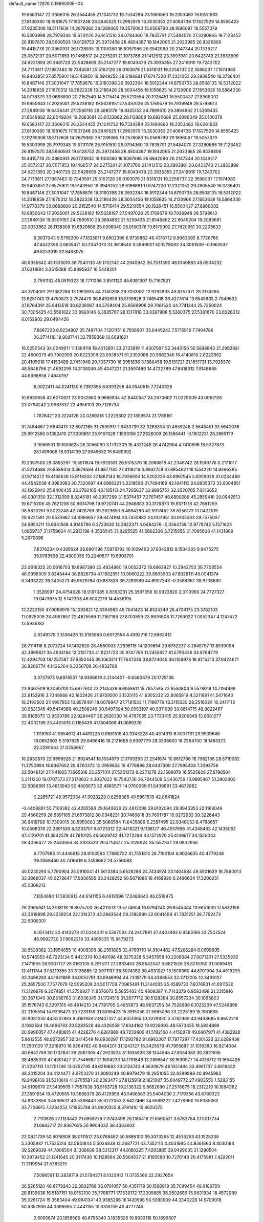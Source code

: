 default_name                                                                    
12876  0.1986000E+04
  19.6583147  22.3606015  26.3544455  21.1041732  19.7534284  23.1860860
  18.2353463  18.6281633  27.8130360  18.1981675  17.1907248  28.3645525
  17.2992979  16.3030353  27.4084736  17.1627529  14.8555425  27.9235308
  18.5117608  14.2679360  28.1289065  19.2576083  15.0566790  29.1896097
  19.5057379  16.5303999  28.7979348  19.6731176  26.9151510  26.0794360
  19.7835791  27.5484070  27.3280866  19.7123452  26.8197870  28.5660593
  19.8128752  25.3972458  28.4804387  19.1842065  21.2023985  26.8336806
  19.4415778  20.0860931  26.1728935  19.1108360  18.8097986  26.6942980
  20.2147344  20.1339217  25.0572137  20.5071853  19.1466517  24.2275201
  21.1073786  21.1412512  23.3993981  20.6423743  21.3833899  24.6231893
  20.3481720  22.5428699  25.2147277  19.6043479  23.3935355  27.2419910
  19.7242702  24.7713811  27.1987463  19.7343591  25.5192128  26.0103979
  21.6318131  19.2256737  22.3598037  17.1974983  18.9403851  27.6575901
  18.5143950  19.3949252  28.6196881  17.6747220  17.2321052  29.2808540
  16.3736401  16.8487146  27.3031047  17.7858876  16.3190398  26.3932364
  16.5912344  14.8790735  28.8508135  16.5312022  14.3018659  27.1670312
  18.3822338  13.2186428  28.5034456  19.1058825  14.2130906  27.1653639
  18.5864330  14.9778379  30.0688800  20.2152540  14.5715414  29.5210554
  20.1926451  16.5500437  27.8968002  19.9950643  17.2026001  29.5238182
  19.5628197  27.5497026  25.1769579  19.7936948  28.5798613  27.2849138
  19.6436441  27.2560118  29.5883178  19.8305153  24.7999510  29.3894862
  21.5209435  21.8549882  22.8049204  19.2083681  23.0033862  28.1138808
  19.6920689  25.0096049  25.0180376  19.6583147  22.3606015  26.3544455
  21.1041732  19.7534284  23.1860860  18.2353463  18.6281633  27.8130360
  18.1981675  17.1907248  28.3645525  17.2992979  16.3030353  27.4084736
  17.1627529  14.8555425  27.9235308  18.5117608  14.2679360  28.1289065
  19.2576083  15.0566790  29.1896097  19.5057379  16.5303999  28.7979348
  19.6731176  26.9151510  26.0794360  19.7835791  27.5484070  27.3280866
  19.7123452  26.8197870  28.5660593  19.8128752  25.3972458  28.4804387
  19.1842065  21.2023985  26.8336806  19.4415778  20.0860931  26.1728935
  19.1108360  18.8097986  26.6942980  20.2147344  20.1339217  25.0572137
  20.5071853  19.1466517  24.2275201  21.1073786  21.1412512  23.3993981
  20.6423743  21.3833899  24.6231893  20.3481720  22.5428699  25.2147277
  19.6043479  23.3935355  27.2419910  19.7242702  24.7713811  27.1987463
  19.7343591  25.5192128  26.0103979  21.6318131  19.2256737  22.3598037
  17.1974983  18.9403851  27.6575901  18.5143950  19.3949252  28.6196881
  17.6747220  17.2321052  29.2808540  16.3736401  16.8487146  27.3031047
  17.7858876  16.3190398  26.3932364  16.5912344  14.8790735  28.8508135
  16.5312022  14.3018659  27.1670312  18.3822338  13.2186428  28.5034456
  19.1058825  14.2130906  27.1653639  18.5864330  14.9778379  30.0688800
  20.2152540  14.5715414  29.5210554  20.1926451  16.5500437  27.8968002
  19.9950643  17.2026001  29.5238182  19.5628197  27.5497026  25.1769579
  19.7936948  28.5798613  27.2849138  19.8305153  24.7999510  29.3894862
  21.5209435  21.8549882  22.8049204  19.2083681  23.0033862  28.1138808
  19.6920689  25.0096049  25.0180376  19.6170902  27.7620961  30.2208633
   9.3037043   9.5759209  47.1825811   9.8902399   9.9739862  46.4316712
   9.9063693   8.7726766  47.4432396   0.6655471  50.2047073  33.3619649
   0.3649001  50.1279083  34.3061509  -0.1963537  49.8253019  32.8463075
  48.6355842  45.1535010  36.7540133  49.1702142  44.2940942  36.7531390
  48.0140883  45.0504232  37.6211984   3.2515088  45.8895937  16.5448201
   2.7591132  45.0519323  16.7711036   3.8511120  45.6381307  15.7167821
  43.3704001  29.1382286  13.1993635  44.2140208  29.7033631  12.9292833
  43.8257371  28.3174286  13.6251743  13.4750873   2.7574470  36.6492656
  13.5139828   3.7465418  36.4277614  13.6545633   2.7049632  37.6764391
  25.6413518  30.6238067  44.5759404  25.9566906  29.7061520  44.7741244
  25.7250024  30.7305425  43.5581822  33.8928146   6.3985767  28.1317818
  33.8387908   5.5260375  27.5361670  33.8026012   6.0152902  29.0494426
   7.8667203   6.9234807  35.7487104   7.1201151   6.7508637  35.0445242
   7.5715916   7.7404786  36.2714118  18.9087141  33.7859369  10.6691621
  18.0250543  34.0049011  11.1364118  19.4313901  33.2733819  11.4307997
  22.3443156  50.5898843  21.2993681  22.4600379  49.7902999  20.6223398
  23.0938571  51.2392088  20.9662345  16.4140818   2.6223962  20.4105018
  17.4153488   2.7451948  20.7057730  16.3951836   3.1880458  19.5181721
  21.1851731  13.7925378  48.5648796  21.4692295  14.3138040  49.4047221
  21.3597480  14.4722789  47.8418312   7.9148845  44.6698858   7.4640197
   8.0022411  44.0241130   6.7387855   8.8393258  44.9540515   7.7240328
  10.8933658  42.6270621  23.9052660   9.9666834  42.9440547  24.2670602
  11.0229009  43.0962126  23.0794242   2.0967637  22.4956103  20.7126734
   1.7878421  23.2224126  20.0269216   1.2225302  22.1859574  21.1785161
  31.7484467   2.6648413  32.6072165  31.7590917   1.6433739  32.3268304
  31.4659248   2.5648451  33.5640036  25.8912558   0.1382410  27.3300851
  25.9187026   1.1593156  27.2626009  26.1556441  -0.1802231  26.3665179
   3.9066501  19.1608625  26.3056080   3.1732309  18.4321248  26.4742904
   4.7410696  18.5327873  26.1499068  18.9314139  27.0945632  16.5489902
  19.2357508  28.0895267  16.5511874  19.7633591  26.5515370  16.2668818
  42.2346742  28.1560776   0.2171017  41.5224686  28.8589313   0.3679594
  41.9877185  27.4119216   0.8932758  37.8954621  18.1554220  14.9366395
  37.9714272  18.4168526  15.9118203  37.1882143  18.7926906  14.5202225
  43.9997545   5.0009029  31.0234466  44.4542058   4.0983983  30.7320697
  44.6968221   5.3219596  31.7494169  42.1841113  24.8835373  33.6304851
  42.1922940  25.8400435  33.2792105  43.1185113  24.7285637  33.9995752
  32.2520705   7.8316652  46.0301350  32.1312099   8.8246191  46.2957269
  31.5374457   7.3707457  46.6890289  45.2859410  30.0942913  19.6715206
  45.7621206  30.9674798  19.9720741  44.2946883  30.3176873  19.9371718
  42.7681259  38.9823251   9.5023248  42.7428799  39.2823650   8.4894280
  42.5917452  39.8256173  10.0422519  29.9221591  29.9533867  24.6996657
  29.8474194  30.7430882  24.1031951  30.9145363  29.7575037  24.6950211
  13.6641568   4.9140796   0.3723630  13.3822371   4.0484276  -0.0564758
  12.9778742   5.1571623   1.0859737  31.1759604  41.2913198   4.3536545
  31.9295525  41.5602306   3.7215855  31.7095608  41.1431969   5.2670696
   7.8376234   9.4385624  36.8901196   7.5978792  10.1009493  37.6342812
   8.1504205   9.9475275  36.0789598  22.4800059  19.2040577  19.6903701
  23.0818325  20.0616703  19.6987380  22.4934860  19.0052372  18.6663927
  10.2942753  39.7708554  46.9998909   9.8248444  38.8826734  47.1982951
  10.9060222  39.8603903  47.8028111  45.0041374   0.3433222  39.3405273
  45.9529764   0.5887826  39.7293569  44.6907243  -0.3588367  39.9708890
   1.3528997  24.4754028  18.9197085   0.8363231  25.3597356  18.9923820
   2.3110996  24.7727327  19.0473975  12.5742303  46.6002219  14.4536105
  13.2223150  47.0088976  15.1093821  12.3394983  45.7041423  14.8524249
  28.4704175  23.3782103  11.0925009  28.4987857  22.4875569  11.7167188
  27.8703859  23.9876908  11.7263022   1.0052347   4.1247472  13.5936182
   0.9249378   3.1338426  13.5155966   0.6072554   4.4592716  12.6862412
  28.7114118   8.2073724  14.1432620  28.4560003   7.2596115  14.1209654
  29.6752337   8.2849797  13.8530094  42.3669621  35.4934184  12.0131733
  41.8221723  35.9747766  11.2455627  41.5790436  34.9764779  12.4294703
  18.1257587  37.9350445  36.1063211  17.7647349  38.8724049  36.1156973
  18.9215213  37.9424671  36.8206774   4.1426264   0.3350709  20.4832798
   3.3737973   0.6978507  19.9306619   4.2144407  -0.6360479  20.1728138
  23.9467619   9.3060700  15.6977614  23.2145338   8.6058611  15.7857595
  23.9550804   9.5578018  14.7194939  22.6133916   3.7348968  42.1802426
  21.9709500   3.1535115  41.6305332  22.9085819   4.5211881  41.5471640
  18.2193503  27.4907953  10.8578491  18.6078947  27.7181533  11.7199779
  18.3115530  28.2516024  10.2417113  30.0531345  49.5474986  40.2508249
  30.5497394  50.0993197  40.9311099  30.8814715  48.9822467  39.8165675
  13.9530788  22.9284467  26.2926330  14.4787055  23.7730415  25.9206549
  13.6681277  22.4032199  25.4405015   0.1185439  41.1604068  41.0689376
   1.1118153  41.0654012  41.4410225   0.0681518  40.3343228  40.4314313
   6.5007131  29.9539648  18.0852803   5.5197825  29.9496416  18.2121668
   6.9397779  29.3338600  18.7264700  18.1466372  22.2290644  21.0356967
  18.2832670  22.6656528  21.8924541  18.1634879  21.1709263  21.2541674
  10.8612736  18.7982166  28.5719082  11.3750994  18.8367652  29.4760373
  10.0959653  19.4776886  28.6437300  27.7995408   7.3093756  22.5048131
  27.1141925   7.1665318  23.2571011  27.5351372   8.2271276  22.1509979
  16.5525629  27.6796504   5.2111250  16.0707573  27.5178632   4.3037622
  16.7543736  26.7244509   5.5436759  13.9995867  51.3902603  32.5086891
  13.4813943  50.4605673  32.4885577  14.0760039  51.6439891  33.4672892
   0.2265721  49.9572034  41.9923229   0.6259369  49.5961539  42.8641824
  -0.4408891  50.7109392  42.4265588  29.1640826  22.4813098  29.8102094
  29.9943353  22.1169046  29.4560259  28.5391185  21.6973812  30.0348231
  30.7469818  35.7601787  10.9272932  30.3226443  36.6418798  10.7309015
  30.5950663  35.5066584  11.8435889   9.2387495  22.9346053   8.4788657
  10.0508378  22.2891530   8.3233701   8.6723312  22.4418321   9.1138127
  46.4557856  41.4348483  42.1435052  47.4129701  41.3842578  41.7810125
  46.6029742  41.7272294  43.1572970  25.4149617  34.1556043  28.4036477
  25.2433856  34.2333520  29.3714877  25.3128924  35.1557337  28.0832956
   6.7707985  41.4446615  28.9103584   7.7690722  41.7551810  28.7190104
   6.9026635  40.4779248  29.2069460  40.7416619   6.2458682  24.5756083
  40.0235293   5.7700904  25.0910041  41.5613384   5.6528286  24.7434974
  33.1404584  49.5901639  18.7860013  33.3869037  49.0272647  17.9300585
  33.3426252  50.5671986  18.4168920   6.2496634  17.3200251  45.0309213
   7.1654684  17.5930613  44.6141155   6.4619596  17.2486843  46.0518475
  26.2995941  14.3108118  16.8075700  26.4211513  13.5774604  16.0794240
  26.8545444  13.8651630  17.5832189  42.3619898  29.2259254  22.1314373
  43.2983544  29.2192980  22.6041494  41.7831251  28.7792473  22.9009301
   6.0513412  23.4140278  47.0244331   6.5367094  24.2407881  47.4402493
   6.8565196  22.7502524  46.9002720  37.9662219  33.4805535  15.8479273
  38.8538062  33.1954655  16.4009385  38.2551805  33.4780710  14.9104462
  47.5266284   6.0699805  10.5746553  46.7223134   5.4421370  10.3481198
  48.3275328   5.5457658  10.2208684  27.0071301  27.5335330   7.1471665
  26.9207127  28.0163105   6.2915111  27.2833453  26.5542047   6.8621526
  36.8218760  31.0099451  12.4111744  37.5219355  30.3136885  12.0971137
  36.3074382  30.4931027  13.1508360  44.8701904  34.4919295  33.3486283
  44.1631889  34.0052761  33.8946994  44.7338179  34.4368553  32.3712005
  12.3438127  25.2657500   7.7577079  12.5095208  24.5017708   7.0965491
  11.3144005  25.4589733   7.6076831  41.0911530  11.2126976   6.3074851
  41.2756927  11.8576072   5.5655402  40.4809397  11.7143379   6.9593498
  31.2315816  30.3671040  30.8058763  31.6036345  31.1724516  31.2077712
  30.5128384  30.6557234  30.1095803  35.1576743   6.3297315  48.4914210
  34.7781795   5.4855673  48.9637255  34.7528988   6.1025209  47.5249899
  32.2105594  14.9336473  30.7233156  31.8369423  15.3915056  31.5985096
  33.2225189  15.1961888  30.8031030  44.8237883   9.4181958   2.9407327
  44.6051065  10.3229830   3.3782389  43.9438685   8.8652218   3.1063584
  18.4666783  20.5283526  48.4326058  17.6344162  19.9228693  48.5573455
  18.5834899  20.6996857  47.4480815  41.4226276   4.8261989  48.7239609
  41.5192168   4.4150878  49.6607971  41.4382928   5.8613555  48.9272857
  32.0414548  18.0930297  17.1292782  31.0982307  17.7977297  17.4301533
  32.6289438  17.2501129  17.3218970  16.6264762  40.8484201  31.1243127
  16.2425679  41.7955687  31.1016380  16.9214084  40.6842759  30.1732941
  39.2897305  47.2623524  31.1935928  39.1244545  47.9334383  30.3921695
  38.4885330  47.4301427  31.7546687  31.1604233  14.1791843  13.2885547
  30.1630577  14.4318712  13.1694426  31.2237113  13.1791748  13.0252795
  48.6216683  33.5124743   4.5630879  49.1351494  33.4961737   3.6818432
  48.2015204  34.4124477   4.6703379  31.8090249  40.8979479  19.2851055
  32.8299998  40.8945983  19.2496169  31.5310818  41.2705581  20.2393477
  27.8125918   2.1821087  35.6849772  27.4983550   1.5283155  34.9199670
  27.3439505   1.7957938  36.5163728  19.2136322   9.8652690  27.2578675
  18.2312219  10.1684382  27.3591954  19.4720585  10.3868379  26.4125959
  43.5496563  35.5404030   2.7179356  43.6789323  34.8333856   3.4569532
  42.5386443  35.6272053   2.6427466  34.6589222   7.4279860  16.6385262
  33.7706615   7.3284252  17.1855788  34.9600355   8.3781410  16.8620375
   2.7110826  27.1133442  21.6959279   2.8742498  26.1185419  21.6590521
   3.6783784  27.5017734  21.6883717  22.9387035  50.9904032  38.4363603
  22.0821739  50.6016809  38.0111517  23.0788462  50.5886100  39.3073265
  12.4535253  43.1528338   5.2305887  11.7525314  42.5631844   5.5034838
  12.2687721  43.7352113   4.4031985  44.9361863   8.4030194  39.5269839
  44.7806504   8.1308609  38.5312317  44.8180225   7.4283885  39.9429035
  21.1290504  10.3979452  21.1241645  20.3117430  10.1128864  20.5664537
  21.8185580  10.7270148  20.4175981   7.4292011  11.3119954  21.5385219
   7.5096561  12.3836719  21.5794271   8.1020913  11.0735566  22.2927654
  36.5265120  49.8779243  29.3932768  36.0791057  50.4351719  30.1560919
  35.7099454  49.6189709  28.8139636  16.5187151  18.0153100  35.7788771
  17.1539172  17.3309885  35.3602689  15.9831934  18.4572089  35.0261724
  15.3563404  49.9941341  43.9385286  16.1420598  50.5093909  44.3340228
  14.5709018  50.6357906  44.0899895   2.4441155  19.6316759  49.4777745
   2.6005674  20.1658586  48.6795340   3.1635526  19.8933118  50.1699607
  28.8847831  12.5333435  41.7277652  29.6062985  12.7843154  42.3418219
  29.2073789  11.6343618  41.3294238  22.4569158  43.4968866  13.6484106
  22.3449791  44.2836618  13.0103920  22.9501725  42.7693940  13.1706250
  37.0242158  12.4876853  34.1568117  37.1617646  11.4632296  34.1560774
  37.9948392  12.8593953  34.0695539  14.8185138  14.6601520  17.1391280
  15.7121024  14.4301686  17.6605361  15.1068841  14.4011068  16.1892704
   5.6657641  23.0969807  44.2353812   6.0751486  23.2564662  45.1189498
   6.0981138  23.6361590  43.5451797   9.2861773  22.1521663  36.3944894
   8.6977630  21.6000445  35.8314786  10.0154062  22.5915123  35.8550173
   9.9185927  47.0837639  14.5615311   9.4601898  47.8336319  15.0439726
  10.8763354  47.3739198  14.2833895  28.3346647  45.9572655  28.5308591
  27.3275617  46.0388382  28.6081654  28.6181946  45.5736816  29.4127244
  21.4881336  37.5555100  17.0870845  21.9275502  37.8545513  17.9851505
  21.3587849  36.5274457  17.2075111  12.7541308   0.7926780  22.6470684
  12.5400085   1.8244781  22.7314188  12.2876809   0.4926596  21.8144434
  47.8351674   8.9178776  36.1705047  46.9325178   9.4375420  36.1040396
  47.7344589   8.1855909  35.4631779  19.9886926   9.8557965  39.9247207
  19.7173669   9.8590903  38.9120742  20.3700798   8.9435963  40.0501922
  44.2440265  13.6415255  15.4910037  44.3265447  12.7724683  16.0577065
  43.3454275  14.0243901  15.7368856  16.0190657  37.1361790  39.4141410
  15.1794269  36.5329554  39.4313627  15.7644330  37.8083793  38.6251320
  24.2167138  43.6531276  29.2916266  23.5199237  42.9964331  29.6946834
  24.0044048  43.6564230  28.2728861  20.9122335  50.5146992  41.7004990
  20.3775180  50.0365954  40.9516747  20.5998616  51.5114095  41.6588746
   1.6353679  12.5756745  44.5231509   2.4214221  13.1859869  44.8230290
   0.9839690  13.1627107  44.0744528  39.2010631  27.4231580  31.4957386
  38.8670751  27.9554932  32.3042302  38.7252603  27.8695874  30.6918260
  37.5618849  18.7714183   9.9094770  37.1741159  19.2788208   9.1339769
  38.5695135  18.6223214   9.7521120  33.2960047  18.5612554  14.6537925
  33.1590838  17.6149253  14.2383419  32.7141591  18.4689027  15.5426828
   8.3334786  45.6304610  42.1042390   8.4186089  46.6446664  41.8304187
   8.8638767  45.1717336  41.3637396   5.3920659  24.6126454   5.7299244
   6.3354259  25.0490812   5.8879237   5.5883365  23.6225268   5.8684627
  18.0344982   3.4663846  36.1043304  18.8156850   3.2740574  36.7002876
  17.3238864   3.8814488  36.7522169  22.2442645  17.2552101  25.7155990
  22.3934153  17.6965985  26.6790366  21.8922632  17.9585784  25.1141858
  35.9799520  48.3109648   1.7146325  36.0733815  47.3075762   1.6763536
  36.3223991  48.5826577   2.6598121  18.3623626  46.8303085  49.0434525
  17.5376591  46.2950874  48.8602802  18.8143696  46.3026348  49.8660375
  10.7035317  32.0089555  24.8398846  10.8185984  31.0202376  24.8261709
  10.8812365  32.2873141  25.8049235  48.5403249  32.6792498  42.0895749
  48.1286051  31.8011905  42.0492339  49.1505560  32.7534880  42.9169178
  43.8446744  30.8063275  34.7394745  44.8221093  31.1557709  34.6345707
  43.3459962  31.2055332  33.9703067  47.1521001  42.2884807   6.4774146
  47.0760926  43.0928354   5.8246602  48.1688204  42.3068662   6.6066769
  38.1052692   1.9498251  47.7329404  37.7262138   1.1369460  47.2120267
  37.2514543   2.5140497  47.8921108  17.8251241  31.7419380  27.6234723
  17.0017525  32.3009326  27.3750211  17.5533007  31.2720365  28.5105443
  30.8941211  38.5887137  44.6287358  31.0664447  37.7907574  45.2885405
  31.1012928  39.4309776  45.2044451   0.1917308  11.4830984  49.1028727
   0.6496391  11.4639441  48.2227128  -0.0459448  10.5194220  49.3365860
  27.5462716  40.3183324  47.4692702  27.7774488  40.9148909  46.6295070
  27.5718831  39.3692879  47.0764843  47.4657347   9.0202995   3.2952421
  47.2627151   8.1699094   3.8618208  46.4688329   9.3089436   3.0906945
   7.8384639  37.9396338   0.5496409   8.6829603  37.4215301   0.8923888
   7.0530989  37.5044157   1.0528147   9.2630294  10.4991915  49.7691347
   9.4098464  10.1210042  48.8286455  10.1539411  10.2185220  50.2357842
  20.9167781  43.4755098   8.0125102  20.2193637  44.1978927   8.1608713
  20.3918155  42.7709927   7.4865023   0.8767621  29.7920502  15.2352274
   1.1133140  30.6567155  15.7378166   0.2524211  29.2543642  15.8765753
   5.9824041  17.6711827  12.5901062   5.8089859  17.1566205  13.4698599
   5.8674926  18.6335833  12.8907090  29.3732818  47.3578918  12.4480304
  29.1517151  47.5914142  13.4345511  28.8523025  46.5407863  12.2071613
   7.4579299  45.8362330  27.1012506   8.4457004  45.5960261  26.9730253
   7.2332190  46.0229003  26.0670356  48.1772992  38.3742484  32.6680576
  48.6325862  37.4809189  32.9623279  47.2484902  38.0745554  32.4158374
  45.9434367  15.4267393  14.5006429  46.6374494  14.7487154  14.1493133
  45.2433770  14.8306466  14.9294792   5.6765073  42.8214507  24.7830878
   5.1547012  41.9768012  24.6301670   5.4230973  43.0754555  25.7435571
  33.7973424   2.6006383   4.8187999  33.4753222   3.1897788   4.0543319
  34.2185837   1.8317934   4.3294154  33.7304484  20.6636685   0.7092539
  34.7065756  20.6573113   0.4244493  33.6652814  21.5586187   1.2538820
   2.5520497  43.1121705   0.3605838   3.4981907  42.9651373   0.8354467
   1.9854877  43.3224716   1.1747428  23.7454893   1.9280237  37.0121879
  23.4343947   1.6304404  36.0727517  23.2551778   1.2779914  37.6542662
  20.0982050  16.6012554  23.1766246  19.8748716  17.3777668  23.8114057
  20.0899339  17.0573853  22.2610069  42.3971368   4.8556644  21.1550489
  43.3844454   5.1746641  21.1628941  41.9041163   5.6945139  20.7334532
  39.0892044  34.2399755  10.9250868  39.1199618  35.0916552  10.3896054
  39.9739141  33.7666567  10.6127300  15.6018735   2.4416184  44.4662101
  16.3585559   2.7541758  43.8389135  15.8387664   2.9410734  45.3332135
  36.6996553  25.6816095  35.3458028  37.4362710  25.0535350  35.0194293
  35.8430820  25.3132413  34.8535256   2.9365130  21.8611998  34.6807697
   2.4229250  21.8149644  35.5607973   3.5015752  22.6428339  34.6872718
   3.0863932   0.4709223  11.5005265   2.0709759   0.5685701  11.8719425
   2.9315187  -0.0980827  10.6201269  14.8888756  49.0513832  29.9496428
  15.2652344  48.5507935  29.1131081  14.1668541  49.6507088  29.5156881
  17.9032476  43.8309136  12.0662710  17.9001455  44.5467947  11.2710373
  17.1592693  44.2362033  12.6149601   6.7953097  32.0032311  31.1381385
   7.4303446  31.8038549  30.3751451   6.8187138  31.2029527  31.7755818
  32.3166586   1.4178188  41.0363707  32.3773484   1.0342433  40.0848261
  31.9483975   0.5868515  41.5840453  40.5223846  24.6678275  35.9565958
  41.1374023  24.3145122  35.2609582  39.5513536  24.3194442  35.8176336
  26.6447152  27.9891407  45.4219227  26.1825443  27.0483571  45.4508115
  26.7536213  28.2124371  46.4239014  30.6588171  15.5374450  39.4168031
  29.8944915  16.1480331  39.4878059  31.2721164  15.7798947  40.3030419
  38.1118045  49.2785558  41.3521379  37.8366507  50.2357663  41.6187886
  39.0892478  49.2812959  41.1862889  33.7623804  28.9655906  21.8824006
  32.8948881  28.5436644  21.5291035  33.9546026  29.6804112  21.2642109
   0.2295874  40.7517001  33.5722398  -0.2405551  39.8339872  33.3432373
   0.7072360  40.5079408  34.4294044   4.5989233  16.9517172  23.3272530
   5.1188952  17.3757192  24.1153596   5.3188250  16.6378915  22.6661121
   3.9269023  12.1577384  20.9033740   3.9711232  11.2521846  20.4898163
   4.1682056  12.8073423  20.1460044  26.5748853  18.3641278   4.6667886
  26.6316024  19.1450914   4.0056439  25.7870492  18.5653965   5.2792113
  25.6270282  44.2504817  23.1727078  26.1943841  43.4336673  23.4763999
  25.1245263  43.9271400  22.3377171   4.6710390  32.9465650   9.3170157
   4.8366819  33.9518664   9.5868725   4.1824564  32.5876694  10.1635395
   9.5149031  39.3095671  28.0815876  10.0048138  39.9707679  28.6891953
   8.6163760  39.1786232  28.5242091  34.0456183  43.8117759   5.2221180
  33.9272981  42.9194460   5.6949491  33.3398858  44.4160756   5.6212805
  30.6814171  25.5367277   2.0976403  29.8164982  25.1412981   2.4092316
  30.9642521  24.9398444   1.3520486  20.5125513  11.8892477  25.8126673
  21.3372256  12.2573615  26.3265540  20.2430626  12.5961776  25.1486617
  22.5542519  45.3633617  32.8558303  22.4289953  44.5259410  33.3915317
  23.4903089  45.2625506  32.4097980   8.5154377   0.5909102  44.4014380
   8.9046650   0.1161263  43.5718286   7.5072216   0.5843561  44.3157861
  41.1031347  20.2713342  12.3103878  40.8835042  19.3200689  11.9118400
  40.2174887  20.5390507  12.7233315  17.4890885   0.6253588   7.4692515
  18.5355219   0.5892005   7.4441982  17.2929050   1.0147108   6.4881232
  33.8976685  24.9950104  30.9923909  34.6181967  24.2623631  31.1357745
  34.4458050  25.7415504  30.5164987  27.8804038  40.8730750  12.6699742
  27.3297927  40.1597105  13.2006779  28.0065888  41.6235747  13.4058978
  20.8483862  18.7235819  11.5166193  21.4486493  18.8446319  10.6985129
  21.0762475  19.5865415  12.0691622  42.0341108   1.9400435  39.6509814
  41.1743822   1.3812947  39.7865512  42.6513657   1.5211867  38.9748320
  29.1364302  23.7757809  16.1747814  28.6241366  24.1746750  16.9539937
  29.2535282  24.4963389  15.4815273  28.4705450  29.1605867  38.5428543
  28.6369827  29.1511414  39.5123849  28.7287962  30.1069837  38.2387303
  29.5087164   1.4499832   6.8688952  30.4972031   1.1985908   6.9376285
  29.5805274   2.0970757   6.0298161   9.4092226  50.1182985  35.8280584
  10.1010136  50.8866344  36.1104602   8.6463438  50.2725382  36.4893816
  18.0106379   2.4708267  39.0657539  17.2342390   3.1552941  38.7830951
  18.8472278   2.8831290  38.6264850  17.5748172  46.1695555  15.8634369
  17.5486703  47.0737170  16.3521096  17.3532775  46.4770572  14.8959945
  46.5304021  22.9485711  45.8369554  46.3653848  23.9589046  45.7323970
  47.1167279  22.9248732  46.7596112  45.8036980  43.5940118   2.9068226
  46.5479847  43.7302312   3.5860736  46.2089811  42.9338097   2.2229734
   0.8270254  32.9124334  23.0766380  -0.1080195  33.1817003  23.2913485
   1.3757003  33.7829687  23.0887411  36.6594810  24.2788858   6.9159884
  36.0264051  23.9464305   7.6457143  36.1624686  24.2427350   6.0173436
   3.3389834  47.1446941  10.6564312   3.2892177  47.3073368  11.6577483
   3.3473781  46.1414084  10.4811322  20.7541311  42.7523409  37.7039563
  20.5273712  42.3163793  36.8062496  20.2102372  42.1649561  38.3541869
  31.6500452  28.3111899  35.4154445  30.9900174  27.9802602  36.1356770
  32.4603133  28.6955474  35.8262730   1.7798441  29.1584310  28.6187161
   1.7903194  29.8384932  29.4498203   1.1730011  29.5994268  27.9330805
  37.9367069  18.6260749   4.2415569  38.9394767  18.6671382   3.9388625
  37.6276994  19.5474530   4.2018631  44.8673137  27.3632850  15.1997039
  44.0647651  26.8934266  15.6522061  44.9679664  28.2071056  15.7276828
  48.0630908  16.9252097  41.2801868  48.5623506  17.8299118  41.3603279
  48.8301819  16.2751309  41.6210628  29.7203110  32.2758942  16.1421295
  28.8827891  32.9194229  15.9925027  30.5209547  32.8408400  15.7741005
  12.6314785   2.5755219  10.6969813  11.7659611   2.9056190  10.2976532
  12.8037368   1.6775251  10.1470451  46.3300321  51.0493234   6.2101514
  45.7575919  50.8252786   6.9921845  47.2605395  51.2385253   6.5872495
  40.8230748   9.3603904  16.9997566  41.4951114   8.6942129  16.6273417
  40.0708135   8.7887422  17.4779774  34.1732452  25.1286380  14.7508194
  33.6332650  25.9587430  14.5055963  33.6841374  24.3238386  14.3375298
  39.0208160  24.5404269   1.0436153  38.2063033  24.1543696   0.5847716
  39.0266292  23.9805143   1.9309165  42.4504416  21.8662493  15.8145701
  41.6513521  21.2519252  16.1128843  43.1766116  21.1806314  15.5967502
  11.1369172  43.7316568  21.3581674  11.1353680  42.7713731  21.0904370
  12.0258405  44.1248494  21.0256925  38.3116242  36.7918609  27.9443928
  38.3720272  35.8674420  27.6222042  37.3447324  37.1146351  27.8232546
  16.7568551  17.0679789  15.6183755  15.8300045  17.4062595  15.9451452
  17.3233490  17.8471679  15.9727418   5.9977395  28.7027074  48.8518215
   6.4537432  29.3062964  49.5594832   6.2388339  27.7574836  49.1232751
  33.0480819  35.7607453  22.8397723  32.8747918  35.6742917  23.8638439
  32.2513660  35.3100150  22.3967643  37.7700411   9.2945258   5.3576715
  37.2953665   8.6734604   6.0753527  38.2839064   9.9100633   5.8906633
  13.5395795   7.9198881  41.2972429  14.4119996   7.5589356  41.5745150
  12.8504780   7.4599586  41.9629613   8.8080381   3.3728446  13.2763680
   9.5870083   3.9201423  12.8926325   8.7234492   2.5394523  12.6801454
  45.6299496  45.2128684  29.1853036  45.0299663  45.9287694  28.7548018
  45.0692940  44.8212422  29.9350684  21.1630038  37.6694816  11.7004750
  21.9017925  37.0669433  12.0036861  20.6987243  37.2205813  10.9426831
  32.7745778  15.8075391  44.6535490  33.1051244  16.6701733  45.1632559
  33.4422486  15.6566140  43.9155493   8.3061885  43.0766613  25.2460810
   7.2879437  42.9296155  25.1072740   8.4024280  44.0524852  25.4868026
  21.2720598  32.7888728  42.1033835  21.7355968  32.5042162  41.2086313
  21.8131227  32.2498314  42.8078882  35.2329260  44.4904535  20.3124396
  35.4478260  45.4858408  20.3256220  34.5256498  44.3115180  21.0104461
  23.0554953  30.2038371  35.8224132  23.8806206  30.6549116  35.5850046
  22.4361352  30.9003685  36.3476892  44.7110004  43.4614916  42.0478971
  45.3452049  42.6237799  42.0949225  44.9731572  43.7432474  41.0486931
   3.2143503  12.1767923  35.5991460   3.2961251  12.6653929  36.4606389
   2.2237527  12.1288605  35.3695432  47.5184728  43.4368470  34.1502094
  47.7549977  42.4456028  34.3578028  48.2625988  43.9911102  34.5696367
   4.3414077  41.6001098  40.1406305   5.0747754  42.3631417  40.0279446
   3.6057852  41.8347267  39.5351043  10.3235805   7.3820930   1.3391792
  10.7053048   6.6531263   1.8986811  11.1019409   7.7039677   0.7233628
   9.4720642  42.4192159  17.9143323   8.5812870  42.8969579  18.0680257
  10.1914031  43.1715214  17.9242974  47.3679360  15.9602122  38.8772051
  47.7789243  15.0091754  38.8798973  47.5284810  16.2330856  39.8734976
  45.1056264  36.5573979  17.5676839  45.9255989  36.0540021  17.3904595
  44.3771995  36.3120773  16.8526179  18.1574561  11.5713847  41.2663496
  18.8934254  11.1047322  40.7412576  17.8892500  10.8097897  41.9537453
  20.9475718  47.0019581  25.7556274  20.7927893  46.0859061  25.3526685
  21.7729605  47.4329499  25.2967488  30.3020968  29.2609756   9.1623216
  30.9077111  29.9330227   8.6781484  29.3329652  29.4049872   8.7758109
  29.2063574  36.5934067  27.9016522  29.5430374  36.0871854  28.7671192
  28.5467693  35.8876383  27.4793981  22.9163311  11.6179011  19.6045787
  23.5380986  12.3674378  19.9006830  22.7730883  11.7790811  18.6115321
  23.3342454  13.0865968  35.9173638  22.6094304  12.3853190  36.1816267
  23.8257859  12.6074309  35.1901377   8.9762444  45.2801621  22.1774787
   9.4873617  44.5247857  21.7062580   9.6594105  45.6807813  22.8323188
  22.0564303  30.6414026   5.6306449  22.8612748  30.9058766   6.1772341
  21.2654094  31.0168898   6.1782328  35.4038807  20.2407414   5.9562962
  36.0257131  20.6127465   5.2608638  35.6715023  20.6272227   6.8453318
   0.4277212  15.2366147  24.9470663  -0.0653478  15.6694473  24.1041029
   0.0079666  15.7196141  25.7210398  38.2708390   4.9663844  30.6519519
  37.5078703   5.3509256  31.2344555  39.1027259   5.0609187  31.2694067
  28.2496041   5.2066797  32.9800801  27.7834210   6.0888901  32.7498081
  29.0492649   5.0473608  32.3711558   7.2557767   9.9935916  19.1734934
   7.2772265  10.5836990  20.0477759   7.9180271  10.4864332  18.5388988
  24.9119904  43.7687205  33.4291201  24.7347943  42.8891266  32.9378953
  25.2875242  44.3617543  32.6836278  32.1025496  47.5794410  35.5887768
  32.1706402  46.6642163  36.1232654  32.9303217  48.1204209  36.1050575
  29.6973410  43.6759480   9.9662541  29.1581063  43.3904223   9.0783802
  30.5290274  44.0857023   9.5054233  34.4072704  46.5845667  24.9636691
  33.4934586  46.1146691  24.9416669  34.2066570  47.4801707  24.4484648
   7.5804321  34.9347944  15.1397134   6.8752824  35.6527140  15.4529127
   8.4178602  35.1672085  15.6511409  37.6782057  13.1168842  22.9988889
  38.2167781  12.6064484  23.7395053  36.8372673  13.4552160  23.5301781
  39.8894602  13.5733546  26.0812790  39.3115610  12.7563799  25.9064235
  39.2452975  14.2525789  26.5723012  31.0188604  49.4613375   5.9936771
  30.9833196  50.3861846   5.5256302  32.0047596  49.1152678   5.7193756
  39.7780366  48.3582554  24.4525729  39.5632912  48.3114409  23.4340910
  39.8685080  47.3820919  24.7233801  14.1866745  16.8363872  34.4801803
  14.6099595  16.7673165  33.5517416  13.8928642  17.8165361  34.5045066
   1.6035767  48.5114983  14.6728648   0.7100790  48.4164968  14.1704492
   1.4391085  48.0707972  15.5720718  37.2023637  44.5353946  12.9492066
  37.9480616  43.9946860  12.4886528  37.3606338  45.4756216  12.5993060
  21.1580449  13.0568441  21.8250618  20.8347874  13.3343215  22.7545164
  21.1082212  11.9950529  21.9097583  43.0464821  26.2567991  10.7588740
  42.9175436  27.3296407  10.7804555  43.8219377  26.1441037  11.4609644
  21.6422551  49.0677838  48.0805450  21.4827430  49.5049656  47.1077434
  20.6757225  49.2972257  48.4894405  32.8792982  25.9108301  39.7729061
  31.9806024  26.4127866  39.9460690  32.5573207  25.0440806  39.2807711
   9.1905197  22.5614483  18.2747424   8.9891392  22.6361373  17.2839730
   8.4867101  21.9510387  18.6284402  10.2382054  45.4863740   8.3966605
  10.2212557  44.8783896   9.1928279  11.1524440  45.3634670   7.9599536
  29.7252596   4.4684309  29.7531359  29.4857119   5.1087696  28.9658062
  28.8365945   3.9900474  29.9213458   6.0459634  21.9182488   2.7005700
   6.8622998  22.4218997   2.2197471   6.4845144  21.6349258   3.5244139
  19.2298142   5.9084149  34.7642925  18.8188063   5.0217932  34.9552463
  18.4439599   6.4921767  34.4369960  36.0270796  11.8983729  38.5557201
  35.6916525  11.8657368  37.6542200  36.7289731  12.6289886  38.6116743
  41.4526229  30.4670104  14.2021832  41.6907721  30.6843318  15.1432243
  42.2753217  29.9730024  13.8323032  45.3440077  48.8452377  18.5119847
  45.2016721  47.8674967  18.1529445  46.2828363  48.9729535  18.3328253
  44.5982253  32.5117608   2.5645153  44.4599854  32.9212579   3.4955483
  45.5956012  32.2210902   2.5603071  16.7861548  18.4301955  43.6264332
  16.4661087  17.9350668  42.7303416  17.4300741  19.1243067  43.2316649
   2.2618299  34.6144012  38.6079656   1.7510313  34.4111379  37.7975619
   3.2553795  34.4742553  38.3955192  14.3886103  11.8242979  25.6812276
  13.9395255  12.2444394  24.8594822  13.5812615  11.3310576  26.1607836
  15.9188544  33.3055607  46.9233022  16.4462735  33.7112645  47.7463876
  15.9039338  34.1082850  46.2848191  46.4361776  30.8439276  30.6658453
  46.5352660  31.8069565  30.9980248  46.0025787  30.3458462  31.4233572
  31.4755535  25.8848105  30.2161519  32.3406851  25.4435410  30.4393188
  31.5849037  26.3163271  29.3002660  24.4910118  23.1380776  46.1500032
  23.8218021  22.8277572  45.4863519  24.8918145  24.0521575  45.7364608
  42.6056552   6.0719002  29.0326332  42.3325868   7.0044069  29.2628024
  43.0594201   5.6824627  29.8253006  28.9131547  16.2420500  41.8960217
  29.2219044  17.2159242  41.8871554  27.8972801  16.3213264  41.7978133
  27.2402020  10.1707539   2.6486384  27.5621103  10.3263816   3.5781208
  28.0414656   9.9771303   2.0444591  43.4854151  12.4484230  46.5864953
  44.4519936  12.1998970  46.2368740  43.4057043  11.9101023  47.4806956
  34.1430099  17.9803334  45.3926548  34.9173870  17.4751670  45.8736214
  34.6119273  18.7123303  44.8810594   1.8386319  42.1735059  26.0426854
   2.5223903  41.9656384  26.7814502   0.8879353  41.9456985  26.4467273
  36.6934685  47.8755386  17.6227787  37.0271922  48.6617060  17.0277594
  37.4761506  47.2194375  17.6338227  47.2255964   1.6501070  30.5240825
  46.3028025   2.2016984  30.4159363  47.1019512   0.9013400  29.8260694
   5.2059448   2.3876224  15.1117266   5.8904379   2.4272826  15.8630566
   5.6243446   2.9531190  14.3704111  29.9635297  31.3397711  37.6163324
  29.7753822  32.3264479  37.7827592  29.8636862  31.2254883  36.5810380
  25.6442371  24.1590537  36.6043776  26.2663040  23.3380379  36.4225877
  25.8508666  24.8764407  35.9679277  45.4967417  16.6737269  33.3474345
  45.6436989  17.2573246  32.5156556  44.5945929  16.2266824  33.2037256
  33.7705794  20.0874541  36.3269284  34.6099204  20.2545759  36.8261980
  33.1676366  19.4782007  36.8695775  11.9424007   1.1718978   5.0266031
  11.2963654   0.6374129   5.5772005  12.0814906   0.6530255   4.1495307
  31.9670100  35.6241756   6.8776452  32.5078423  36.3001117   7.4424099
  32.3688652  35.7121212   5.9038363   8.1093455   2.6422935   5.6964458
   8.6143560   3.4230364   5.3675607   8.5577138   2.4471114   6.6006699
   4.9868087  17.2210656  10.1690176   5.4275650  17.3760060  11.0800137
   5.0358069  16.1816753  10.1234327   9.7799440   9.1497787   3.3601499
   8.7541846   9.2274934   3.5365559   9.8915401   8.4012100   2.6309712
  19.0164075  41.0790211  44.2974945  18.0663827  40.9928814  43.8498617
  19.3684572  41.9861707  44.0220603  24.4060599  43.3634121  47.8708879
  24.7044510  42.9455620  48.7627639  24.3989317  44.3742063  48.0074400
   5.0661251  33.3598080   2.7474056   4.1169118  33.0266219   2.5479442
   5.4746366  33.4434221   1.8106698  34.5590312  32.6848169  21.5589468
  34.3314447  33.5739347  21.0987057  34.3052607  31.9441725  20.8953309
  13.6141255  19.3255346   0.7892438  13.1786979  18.4051137   0.6573632
  14.3739927  19.2556133   0.1403238   6.8697286  38.9228211  29.2849606
   6.7629852  38.4834530  30.2520420   6.2626684  38.3857822  28.6992319
  23.0060425  10.2523588  41.1168922  23.9799476  10.4981372  41.2556955
  22.8704216  10.5689999  40.1230640  29.6313047  18.8839620  39.0774108
  29.6207833  18.7855093  40.1238485  29.0248094  18.0398376  38.8344662
   3.7818277  26.5135968  43.5872549   4.3946483  27.2948376  43.5814580
   4.0183793  25.9625410  44.4617524  13.1088875  42.5083450  36.1021886
  12.5807097  42.3929971  35.1658406  13.7259114  43.3213862  35.8516391
  36.1995215  38.3550205  48.3850543  35.7647535  38.0344200  49.2694943
  35.7190131  37.9534034  47.6074337  33.0628019  46.0765513  17.5992950
  32.2828828  46.1136555  16.9522992  33.5956945  46.9512268  17.2568522
  18.4317184  31.8432623  37.0742423  18.9572615  32.3789829  36.3484484
  17.7447474  31.3476575  36.4695164   8.8223211  19.0381457  37.3642543
   9.1749920  18.2953208  36.7989124   9.3892811  19.8759112  37.2298388
  36.1024072  25.5299746  37.9545810  36.4689612  25.2896012  37.0616306
  35.2065574  25.0614131  37.9960489  16.7639873  12.4143953  10.3877054
  17.2363148  13.2267212   9.9247448  17.2715043  11.6060095  10.0852354
   1.8098069  14.5573310  37.3048857   1.2811514  13.7848202  37.8077664
   1.8199450  15.3009398  38.0014009   2.4753623  42.3651812  21.5900016
   2.7115930  42.7874748  22.5171299   1.4342401  42.2237897  21.7418785
  38.1912794  34.2899613  26.8864831  37.4793353  34.3821959  26.2072409
  39.0855820  34.2009704  26.3761129  42.3513021  32.5793017   6.5568659
  42.1671819  31.5605015   6.5277986  41.4290202  33.0326049   6.4979879
  28.7360800  15.3609652  12.5454769  28.0270467  15.1892016  11.7986029
  28.1633731  15.6438108  13.3206752  37.1285303  22.3688029  44.3465280
  37.8485047  22.2827227  45.1042402  36.6551926  21.4871635  44.3025096
  22.1730925  24.4267206  20.5480461  21.9775973  24.7906757  19.6120864
  21.5393529  24.8866422  21.1568677  23.5633269  30.1896213  15.0590557
  24.2651390  30.9646377  14.9295221  23.6274328  30.0895103  16.1037364
  39.0238169  28.4707436  18.1927453  39.5949300  29.2865867  18.5555456
  38.1988642  28.5754784  18.7555178  17.6030019   9.9150721  35.5387915
  17.9441654  10.7417080  35.9438056  16.5569271   9.9507733  35.5598075
  19.5505806  35.8717769   0.9815914  19.0483033  34.9107909   0.9607261
  20.5197354  35.5605896   0.9590609  20.4499940  34.6085209  37.4874052
  19.5642622  34.8988396  37.9406248  21.1607860  34.6975206  38.2043782
  34.8600917  40.4224867  43.9749033  35.4453645  39.8368145  44.5517317
  34.5371533  39.8056649  43.2010622  21.4357630   0.4802923  35.2460988
  21.3617323   1.0762825  34.4576536  22.0420846  -0.3143090  34.9046052
   9.8793389  12.4737600  39.5991272   9.8565051  13.4262312  39.8559340
   9.0827839  12.0240661  40.0797052  21.6548301  26.4120215  16.1560614
  21.9686966  26.9591198  15.3858666  22.0972416  25.4963121  15.9707063
  42.0108689  16.4537336  43.0284496  41.3800920  16.2358021  42.2110040
  42.7018870  15.7254140  42.9831667  48.6821363  32.4233498  29.0392121
  47.8118965  32.0969743  29.4040454  48.5541157  33.4622950  29.0626535
  26.3653231  39.7869242   5.0457343  26.5494952  40.7493769   4.7523599
  25.8966799  39.4106410   4.1988847  30.5069820  39.5583230  35.0005768
  31.0404268  40.2763854  35.4562194  31.1428057  38.9669282  34.5011407
  11.3762587  23.0389862  23.9928845  11.9926537  22.2461179  24.2158977
  10.4858249  22.7221591  24.2339900  30.9621683  40.5559252  46.3219129
  31.0359421  40.7894053  47.3028060  30.0688632  40.9376991  46.0808425
  21.9445368  28.0527186  39.4862393  21.2900383  28.5058205  38.8163018
  21.3579175  28.0007618  40.3362502  46.4512729  51.5055558  10.8682231
  46.0196904  50.8726789  11.5589939  46.2210942  51.0523276   9.9626097
  11.1658316  44.7751403  43.3213014  11.5683164  45.1660426  44.2250614
  10.1883328  44.8276722  43.5240601  11.4981512  47.6692224   5.5236600
  11.3132230  47.2217766   4.6251893  11.7597738  46.9089903   6.1351862
  13.6068296   1.8340021  27.2041636  14.4460586   2.0638918  26.5864277
  12.8258348   1.9266472  26.5512508  23.3996765  38.3328489  15.1591635
  22.8132809  38.1132502  15.9623110  22.9130322  39.1861802  14.7068892
  39.6865612  34.2137163  44.8071955  38.7777419  34.6163852  44.9281127
  40.0294095  34.5169743  43.8507159  32.3361317  18.8742754  42.2645075
  33.1653246  19.1280368  41.7650230  32.4773396  19.4761786  43.1402895
  18.0854744  16.7387356  45.3596153  18.9371260  17.2391336  45.5272448
  17.5109620  17.3223999  44.6877353  11.1226326  14.2109050  15.4755438
  11.4444414  13.2610991  15.2338652  10.2178484  14.0196350  15.9496716
  36.4213489  48.6172163  39.1391369  36.9280473  48.1980477  38.3724385
  37.0738035  48.6435759  39.9428524  23.0022917  29.3946153   8.4137068
  23.7052441  30.1059350   8.0887589  23.2127151  28.5735418   7.8371069
  30.3003327  17.2620266  11.1445250  30.2512476  16.8823494  10.1467808
  29.6903176  16.6447617  11.6248606  38.8599521  45.8588654  17.5477482
  38.3904903  45.3174302  16.8304605  39.4261764  45.1307091  18.0133790
  36.1044433  43.1254503  30.6731460  37.0854202  42.8138979  30.6603811
  36.2148139  44.1613579  30.3802781  46.9454054  12.6717264  35.9361781
  46.5158300  13.5387312  35.5850018  46.5283482  11.9727860  35.2979760
  43.3156194  22.9363694  42.7073032  44.3744678  22.7881283  42.7749722
  43.0065283  22.3756684  43.5043447  47.6506100  43.5850718  16.0266270
  48.6068702  43.3762604  16.3712375  47.2888025  42.6405823  15.8692444
  35.7651999  18.2328708  11.9394935  35.9626855  18.9841676  12.5660741
  36.4252006  18.3358998  11.1464837  24.3271694  38.9213788   2.8282516
  23.8849125  38.2452886   2.2017806  25.3629261  38.8463085   2.6073095
  40.9442995   2.9760010   5.3303364  41.6368616   3.6340405   5.2425316
  40.6482853   2.7244044   4.3235278  14.3273123  19.8524514  19.7964894
  13.3464021  20.2820170  19.8644172  14.1237591  18.9011606  19.3981522
  22.4698980  35.1695240  39.5527583  21.8121759  35.9811414  39.6077463
  22.9446356  35.1596186  40.4333365  31.1847886  11.5372787  35.0759789
  31.9870657  12.0392564  35.3148823  31.4540484  10.5689648  35.0684124
  13.9766537  17.9294123   9.2677123  14.5744138  18.1461762   8.4282384
  14.0772739  18.7862425   9.8401052  35.8168671  42.3531688  16.3516523
  35.4676933  42.8899471  17.1276104  35.4827668  41.3872205  16.4109951
  39.7593831  13.8001729  43.3134711  40.2572216  13.5979983  44.1995835
  38.7913581  13.9514809  43.5660120  42.4913008  26.2040870  16.7186407
  42.4781293  27.0654479  17.3553920  41.5363207  25.8641504  16.9274801
  45.7887524  23.1373630  14.1246168  45.6228409  22.1470270  14.3572065
  44.8613519  23.4807457  13.9444276   6.3007440  18.5260701  38.1923932
   7.1057753  18.5078895  37.5172702   6.7108159  18.2179959  39.0794685
  18.0223674  49.6947842  14.9514389  18.6139718  50.4599956  15.1493808
  17.4718940  49.5104030  15.7834143  33.1928186  13.8917719   7.1344556
  33.6245004  13.0010534   7.1986725  32.9890005  14.1604330   8.1120269
  31.1080920  21.3784819  36.2298669  32.0216518  20.9809561  36.2026545
  31.1734732  22.1946642  35.5657588   9.6351202  23.7684019  27.7286912
   8.7599005  24.1985106  27.7633419  10.0927513  24.2050089  26.8668527
  14.4649502  11.2076547   5.7580425  15.2639832  11.5155348   5.1253244
  14.0713374  10.4729468   5.1462232  48.2044670  35.3660800  26.8388724
  48.2188428  35.3834543  27.8626295  49.2247145  35.1377488  26.6068683
  45.7615502  24.9084721   4.9815843  45.4482157  24.4296278   5.8592927
  46.5398645  24.3205085   4.6818213  35.6266028  46.6837689  36.4500236
  36.6292889  46.9274782  36.7114946  35.4699736  45.9676695  37.1761499
  48.0099889  48.5260000  48.9475866  48.7689096  47.8047910  49.0322652
  48.5314669  49.3992880  49.1251732  30.2672631  30.1582751  11.6599619
  31.1334849  30.6376428  11.9014382  30.3223946  29.9867758  10.6380556
  27.5878055  25.9246950  17.3390472  27.3654056  25.4929130  18.2417316
  26.8424911  26.4828254  17.0472330  30.1568786  45.9106454  46.0179985
  30.4119054  45.1057050  45.4239343  30.8996560  45.9611684  46.6720523
  12.5760131  12.5074507  44.7052799  13.2275768  12.0440242  44.0499124
  12.5157741  13.5240655  44.4597990  37.0476496  28.5926633   7.3653786
  37.3457496  27.6678940   7.5302250  37.1484132  28.7361143   6.3754112
  31.2764108  18.5543244  45.8756428  31.2400069  17.8261735  46.5245447
  32.2289535  18.8808092  45.8077690  26.1360366   1.5421173  17.7251307
  26.9760096   1.6357672  17.2036028  26.0344933   2.3191349  18.3700425
   4.6934538  39.8690000   7.3869827   5.4159910  40.3904631   7.8476609
   3.8916138  39.9736370   7.9993231  47.6242366   8.8776366  40.3862362
  48.2685171   8.7696649  39.5789987  46.7157402   8.6962343  40.0676497
   2.5419097  -0.0582461   5.9856604   2.8870448   0.0987760   5.0131212
   3.0989402   0.5745863   6.5977627  38.7126260  39.0963998  26.0851480
  38.8693934  38.0845989  26.1518523  38.0765499  39.3275122  26.8602815
   5.9997722  18.7455502  29.5357074   6.5848870  17.9933633  29.2289170
   6.2487221  18.8569363  30.5303813  34.7495966  12.2949105   3.8156295
  35.0755020  13.2564347   3.7026037  33.8878993  12.1938644   3.3268105
  21.2493126  44.0716212  26.9226314  22.2755149  43.9254020  26.7568425
  21.3466982  44.7028921  27.7214757  28.2431597  13.1669756   1.1453231
  27.9376746  14.1037450   0.8044317  28.8098223  12.7972413   0.4049426
  22.8158189  38.4752628  19.1468066  23.2208673  37.6521663  19.5378362
  21.9428872  38.5924464  19.7166000   2.1644540  45.6588808  40.4152391
   1.4886160  44.8573116  40.6122329   1.6020454  46.2856576  39.9069273
  45.4977127  20.1503867   7.0253863  45.0026267  20.0909892   6.1171692
  46.2226838  19.4030782   6.9455532   3.8634538  31.1690877   7.4034013
   4.3770093  31.7624240   8.1116659   3.0744902  30.8010925   7.9829013
   4.2539538   2.5089627   2.0754421   3.4809700   2.8502508   1.4609425
   4.3560259   3.3384431   2.7616162   8.8763171  49.5731167   0.1008623
   8.9680124  49.9857685   0.9730964   9.7238743  49.7882102  -0.4088027
   2.0848861   2.5718170  27.1509885   1.5998829   2.5136948  26.2736354
   1.3454892   2.7833733  27.8460668   7.8333768  44.5319791  18.0691396
   8.0136954  45.3843177  18.6597102   7.9444798  44.9483874  17.1209578
  33.1768131  42.2227255   2.8461250  33.4210685  41.5049475   2.1418962
  34.0625142  42.6370518   3.1592739  12.6858150  49.1199247  33.2970460
  11.9367099  49.2989678  32.5854681  12.1554763  48.8166793  34.1027579
  20.4734737   1.4569813  32.7624392  19.5765489   1.0253943  32.5982933
  20.3525312   2.3700173  32.2917308  40.2288315  27.6160165  28.5014709
  40.9433696  28.3187885  28.3353789  39.9866719  27.2890184  27.5701855
  24.6425756  45.0507296  18.3171728  25.5467642  44.7363671  17.8971005
  23.9706151  44.9329611  17.5638876  21.6000746  16.5886096  15.9319218
  21.7283939  15.5840198  15.6972320  21.3623790  16.9713293  14.9696976
  28.5593700  42.4872790  39.3701759  28.5104595  41.5461025  39.7968406
  27.7565247  42.5329173  38.7044172  18.5049851  40.0489649  28.9147416
  18.8733860  39.0254415  28.9215131  19.0849278  40.4805266  28.1440115
  22.2936715   9.9953548   7.7379001  23.1545310   9.4803463   7.8631678
  21.6372109   9.5815357   8.4022494  43.2601219  35.4566337  16.1789200
  42.3796298  35.5235693  16.7315969  43.0354395  36.1101225  15.3716659
  40.6236463  41.1440924  20.3261954  41.6265626  41.0050670  20.4083508
  40.3861735  41.8332803  21.0892092  20.3664317  43.9662736  24.2863924
  20.2003046  42.9602646  24.1221949  20.5357266  43.9863894  25.3538627
  44.0559012  -0.0316833  46.6025726  43.3973451  -0.4403051  47.2267863
  43.5736152   0.6330977  46.0039101  41.6799149   8.6866071  24.6048492
  41.3899743   7.6993773  24.7003541  42.5598460   8.6180338  24.0941936
  23.9558452  43.7300971  26.4474720  24.4398145  42.8528381  26.1755937
  24.6743472  44.4714413  26.1666515  18.3078356  40.1001219   9.3916215
  19.1966333  39.8932252   8.8902627  17.6948539  40.5328521   8.7038227
  26.8921778  40.4304141  33.0385350  27.1195516  39.7938548  32.2301673
  25.8512560  40.5894372  32.8308558  36.0190076  24.9170762  23.8760550
  35.1023512  24.5276198  24.0870047  35.8215978  25.4778685  23.0591791
  41.1566051  49.7361009  10.7155113  41.4799797  48.9962956  10.0736695
  40.3092244  50.1364181  10.2235100  27.0306156  30.3133043   1.4038693
  27.3078306  30.8307998   2.2369568  27.6070742  29.5191529   1.2836104
  20.8650640   6.1789985  46.9518722  21.3872779   5.4575207  46.5042295
  21.5251502   6.8879702  47.2434875  24.1933876  30.0328840  17.8079160
  25.0788249  30.5574451  17.8206405  23.9068117  29.8419790  18.7810822
   9.1135904   1.9703009  46.6287031   8.9500181   1.2938391  45.8224568
  10.1261097   1.9468388  46.7222376  24.2103162   5.4425271  22.5292237
  23.3093781   5.2678391  23.0766612  24.5288628   4.5228149  22.4318002
  14.9011726  33.6535200  36.8013663  15.5558751  34.2977910  36.4590633
  14.2547502  33.3791547  36.0488465  37.7561001  41.7364771  46.7441777
  37.8063931  41.5853854  47.7600249  37.3803565  40.8172639  46.3874915
  45.2930462  48.2653846  37.8799271  44.4038940  48.5929707  37.4119852
  45.0072706  48.2539255  38.8850443  45.7716003   6.0787883  36.0665949
  45.1834618   5.3560667  35.6941384  46.6580446   6.0075724  35.5005388
  41.7502852  48.1064574  34.5740738  42.4479548  47.4126701  34.3883460
  41.3643476  48.4700885  33.7244642  28.2550076  18.4814247  27.9678050
  28.9148063  18.3083669  27.1729417  27.3561370  18.3584356  27.5205584
   3.6714828  18.3116558   4.1711507   3.6910353  17.3888492   3.8302464
   3.6975723  18.9106464   3.3088319  27.5114715   1.9413386   2.6748783
  26.8820346   2.6975765   2.3936028  26.8711974   1.1160920   2.7292154
  30.6543221  43.7866625  23.0463903  31.1903766  44.3965650  23.6975970
  29.6623024  44.0255160  23.2718272  40.3507931  31.9030153  34.2996618
  41.2301348  31.8794943  33.8446046  40.4468450  31.1594085  35.0406679
  29.1071271  49.4569552  32.4256152  29.1021376  48.9559101  33.3477368
  28.1529949  49.6134384  32.1949976  23.5129486  49.5463154  27.1983407
  24.3545204  50.1284967  27.4629849  22.7397219  50.2155737  27.5332622
  39.6850312  35.9345065  47.4518400  40.3239374  35.4134379  48.0811676
  40.0100617  35.7983078  46.5144344  41.5826081  33.6142086  37.9311710
  41.3305390  34.4263288  37.2777015  41.3106165  32.8314272  37.3994617
  38.0662891  14.1319224  37.5346949  38.7307574  13.3484647  37.4421796
  38.6459646  14.9158851  37.8576105   9.8326120  35.0842382  36.6226549
   9.4816489  34.3147320  37.2322548  10.1200742  34.6170962  35.7441535
   2.9218294  10.6570581  43.0538501   2.2801782   9.8461025  43.2351473
   2.4971076  11.4319714  43.5815827  47.8139524   1.4762779  33.2494784
  48.4476401   0.6601792  33.3263194  47.6310559   1.5469036  32.2228250
  25.7427048  25.3738642   0.3376729  25.7307123  25.5029962   1.3706497
  24.9170396  25.8965666   0.0032327  36.0699493   6.1469466  31.5897275
  35.2648524   5.7846583  31.0671622  35.7387158   6.1625983  32.5998080
  18.5326949  28.0964352  36.9081845  19.4416377  27.9958754  36.4972349
  18.0899439  28.9189086  36.3846993  42.2680741  42.0290545   6.3124007
  42.0911546  42.9608269   6.7471091  42.6027128  42.2384960   5.3859151
  36.6561193  24.7710696  14.0837443  36.7430553  23.9854566  13.4726128
  35.6430418  24.8315634  14.3073170  25.5837613  18.6479008  18.2236560
  26.5077615  18.4501405  18.6411050  25.3131375  17.6926228  17.8737068
  19.4835519   5.1249410  10.0831718  18.6306414   5.5845292   9.7304678
  20.0743586   4.9988469   9.2441099   9.2819532  34.2667917   5.2463296
   9.7659956  34.0256270   6.0960909   9.2509009  33.4934270   4.6044607
  47.0730762  22.5371261  23.5294175  46.9313583  23.5906929  23.3921491
  46.4900565  22.1296341  22.8318285   8.3510579  16.4260842  17.6755706
   8.6535927  16.4151467  16.7000670   7.5374257  17.0530332  17.6898258
  44.0579882  45.8414830  36.9241838  44.8564617  46.4417925  37.1370378
  43.4204502  45.9655869  37.7459799  24.5395479   1.6796459   8.0539496
  25.3823323   1.2481271   7.6328464  24.8653836   2.6526518   8.2414283
   0.3938205   9.2537970  15.1096510  -0.4837330   8.6973529  14.9944228
   1.1065619   8.5897986  14.8908540  48.1477925  30.0156558  26.9251600
  48.1366872  31.0211553  26.6807743  47.3242030  29.8887858  27.4745309
  22.4801448  20.7323910  45.4935627  22.6513246  20.7840776  46.4858066
  23.3240651  20.4186785  45.0203566  13.7921001  12.2299736   9.8256068
  13.6821038  12.8393702   9.0016414  14.7054231  12.4587684  10.2376074
   8.9531708   5.4211657   6.9034169   8.1203515   5.5855671   7.5475061
   9.6914569   5.3899456   7.6193854  43.0950244  28.9811352  43.2994869
  43.5934249  28.5358019  44.1296366  43.2846142  28.2006040  42.5862146
  21.8983549  47.5438587  34.7399306  22.1369545  46.8347429  34.0425506
  22.4577277  48.3571049  34.4572898  13.4065806  25.6154070  32.5501979
  13.1574908  26.5021195  32.0353193  13.2703249  24.9085122  31.8197627
  45.6091456  23.4192788  38.3207657  45.5034211  22.3831770  38.2471906
  46.0143353  23.5094239  39.2968482  17.7008783  25.8566473  32.2722523
  16.8988427  25.8100595  32.9426123  18.5669244  25.9168014  32.8191207
   1.5964519  46.8734739  48.4026383   2.2010760  47.6330277  48.1324291
   2.0678463  46.0261711  47.9962462  39.3713404  19.9194509  38.5549198
  38.8661522  20.1265933  39.3915635  39.1201643  20.6616525  37.9066420
  26.5883680  13.5028219  42.8441078  26.4032317  12.5836149  42.4116321
  27.5419997  13.6847376  42.4767360   4.9416677  16.6070262  35.2840967
   4.4592992  16.1109465  34.4784934   4.2869297  17.3218243  35.5511169
   2.3633552  31.2743464  24.5979445   2.4218874  31.7723344  25.5340432
   1.6300772  31.7717050  24.0990462  14.9312669  48.1819797  32.5350583
  15.0045740  48.4793037  31.5657762  13.9794382  48.5725914  32.8305234
   5.6034198  37.3237259  45.3471093   4.7754982  37.3685258  45.9023083
   6.2539093  36.6771489  45.8194356  34.1789853  48.9714011  36.4603191
  34.7466797  48.1037907  36.5730809  34.8995081  49.6864566  36.4871723
  17.9748398   1.1574120  42.2460618  17.1360235   1.0325677  41.6217908
  17.7421999   0.6228156  43.0698278  38.1133829  36.7989739   0.8200090
  38.3048744  37.1144107  -0.1268791  37.6837931  35.8477373   0.6227728
   2.0963259  16.8442675  21.8524545   1.1631363  16.7645110  22.2620412
   2.7241276  16.6920298  22.6240778   7.0111230   9.1052261  26.7330413
   7.7045310   9.8670190  26.7713523   6.2962028   9.4219723  26.1340466
   4.9929602  14.6042800   9.9471059   5.5419353  13.8995098  10.4780203
   4.0190838  14.2521229  10.0438780  12.2795355  38.1085672  10.8169415
  12.6553551  38.5256639  11.7251509  12.0467358  37.1306264  11.1006906
  21.8788799  29.6779367  22.2928010  22.6616968  29.7048499  22.9787404
  21.6016248  30.6553691  22.1718317  16.0919723  11.6247651  29.5588291
  16.5854376  11.7030594  28.7176044  16.0100747  10.6040501  29.7000116
  48.4748720  35.7869993  16.9398751  49.3657662  35.4791574  16.4456643
  48.1538182  34.8505123  17.3253006  25.7833783  35.0950371   1.5218493
  25.5914541  34.2203293   1.0037082  24.9484117  35.6529209   1.5379214
  13.1093205  24.2063334   2.2567484  14.0221443  24.1252529   2.8853022
  12.7857662  23.2843261   2.2440776  11.3585732  46.9782012   2.7095576
  10.4959675  47.0201717   2.1455005  12.0730038  47.2794685   1.9923241
  20.5044103  47.0535904  42.6875778  19.5875915  47.4883051  42.5116186
  20.4086720  46.1351195  42.1611423  35.6162954  17.2593640  32.6461885
  36.5380185  17.3843768  32.2953937  35.7119095  17.0211773  33.6470909
  26.3796233  11.2403061  46.9060523  26.0992759  11.2604219  47.8946253
  26.4054942  12.2442960  46.5436424  48.6189342  35.9221479  33.1442097
  48.9354126  35.0300002  32.9122031  48.1613539  35.8837381  34.0833601
  47.9001141  22.8328631  48.0172793  47.8809356  23.2731199  48.9491098
  48.9015569  22.5335871  47.9135449  24.1614404  43.1070154   5.7191153
  23.9229031  43.9123199   6.3849399  23.7008051  43.3623517   4.8252292
  15.0579678  49.0607624   0.1735307  14.6618655  49.8034308   0.7387320
  15.6852495  49.5594932  -0.4904483  44.5723657   6.8320605  46.1419578
  44.7825120   6.8052203  45.1167016  44.3744192   7.8359519  46.2999387
  18.1869649  48.1787712  36.8131505  17.4784124  47.8952550  36.0631753
  17.5495634  48.6063181  37.5404652  18.0514854  29.7324818  45.0541669
  18.1043938  30.7675788  44.8862790  17.3635023  29.6170715  45.7601123
  41.1655126   7.2181848  20.3305842  41.4355215   8.2402219  20.4480608
  40.4231978   7.3525252  19.6074548   6.0546885  29.6983005  41.4360043
   5.4475847  29.5625495  40.6084961   5.9778804  30.7309632  41.6522413
  30.2387829  26.4255574  40.0237402  29.7454430  25.8307635  39.2802777
  29.6668896  27.2830145  39.9331138  30.4082216   3.3364014  17.1592229
  31.0170695   2.6649622  16.6072241  30.7941676   4.2414532  16.8286030
  27.4375075   9.7028996  39.8965101  28.3527104  10.1207177  40.0549990
  27.6470994   8.6871464  40.0666879  20.8044043  25.2568135  45.0199018
  20.0813740  24.7901582  45.5546638  20.3704407  26.0100377  44.4902811
  40.0329496  12.2800819  37.4293477  40.7526948  12.2732023  38.1470033
  40.5934257  12.4115401  36.5444644  32.2114504  11.5465334   2.5605949
  32.1692656  11.8036334   1.5775979  31.5345027  12.1006706   3.0392980
  18.2176116  43.5459263   4.7418594  18.6719157  42.9203026   5.4183768
  17.9846485  44.4584056   5.2445838  48.0902003  27.5430862  39.3470342
  48.4037617  26.6368197  39.0695448  47.5555590  27.3672325  40.2516411
  38.3972389  49.3291397   7.2076040  37.6014146  48.7775294   6.9404139
  39.2238697  48.9302454   6.7440012  46.7697440  45.2560637  13.8440488
  47.0947008  44.7146440  14.6995026  47.6434283  45.2813353  13.2523011
  33.8280410  23.1850855   2.5254325  33.7728423  24.1192858   2.1424012
  32.8872981  22.9915246   2.9135150  16.2754139   7.3381797  42.1914198
  16.6383971   8.1987111  42.5528767  17.1413172   6.9346123  41.7806837
  37.9478358   2.3871502  34.0740993  36.9890391   2.7266221  34.2523464
  38.0654379   2.2448634  33.0889937  39.1253551  36.2851523  14.2402789
  38.9572876  36.0728714  15.2229708  38.2906362  36.0054257  13.7464390
  21.6482935  37.3363444  48.7790249  22.1883484  36.9889702  47.9797824
  20.6964651  37.2451186  48.5819816  31.6327806  13.3365170  38.4965322
  31.1283639  14.1072360  38.9422107  30.8386991  12.7342822  38.1743839
  10.4995263   5.9794727  23.0277577  10.0635561   5.2439544  22.4663398
   9.9045000   5.9762269  23.9042735  19.6516283   9.0680050  29.8532979
  20.5351370   9.6441573  30.0248362  19.4860086   9.2766918  28.8609798
  36.6553472   7.7633628   7.1498521  36.4553521   8.0019184   8.1277104
  36.9543036   6.7926941   7.1289940  30.6484238  50.5222120  46.0917765
  30.3753500  50.1840731  47.0324346  30.4341809  49.8334836  45.3842623
  35.1783491   0.8634168   3.3379540  34.5233878   0.5455625   2.6220629
  35.9030203   1.3729945   2.8149162  24.1350022   2.3651113  25.2090910
  24.5315051   2.5722183  26.1393634  23.1608171   2.7647548  25.3260713
  31.2120926  44.2349889  13.8406125  31.9233085  44.4433033  13.0426661
  30.3554465  44.1512818  13.2904973  37.6503213  39.1060712  11.5135926
  37.6218642  39.8985107  10.8293129  36.8411541  39.2962789  12.1508295
   9.7481464   5.5943070  36.7035064   9.3837297   4.6770762  36.3985120
   9.0202265   6.2245815  36.2787259   3.3058648  18.8054428  29.4860592
   4.3322788  18.6945261  29.5682907   3.1412994  18.4573234  28.4949145
  15.1073808  24.3766596   4.1027183  16.0404478  24.7579490   3.7783961
  15.4247304  23.6100518   4.7258409  44.9877007  41.7792346  28.6995296
  45.2017047  41.0201592  28.0151586  45.9488710  42.1946380  28.8479384
  47.7499795  34.2373596  39.7752760  47.7511368  35.2547380  39.9216209
  47.6084945  33.8684755  40.7286228  47.0097703  32.3421957  19.6187661
  47.0570900  33.0273571  18.8215801  47.9958766  32.1263594  19.8093235
  39.0742975  22.4822099  15.3010292  38.7679747  22.3377298  16.2499342
  39.1194300  23.5011922  15.2005599  44.3496009  13.4844196  40.2850552
  44.2125793  14.4103044  39.8554158  44.8665466  12.9663115  39.5181600
  43.9795905  45.3549811   2.2480907  44.3884336  46.2188533   2.7481909
  44.7517206  44.6087240   2.5212243  12.7673497  27.1248738  17.6887000
  13.3230340  26.3037850  18.0016183  12.0644487  26.6899508  17.1299528
  39.7745342  32.8092686   3.9200454  39.9303477  33.3338204   4.7758400
  38.9128632  32.2290350   4.1122594  45.2272174  42.4967383  19.3184096
  44.8285424  42.4448638  18.4072101  46.2093135  42.6382040  19.2136159
  41.7495218  23.0737940  40.6163967  42.2687215  22.9233213  41.4769266
  42.0085789  22.3009766  40.0335561  28.5025666  21.6386118  42.6517955
  29.4001779  21.9463023  42.2355462  28.6834498  20.7172803  43.0905342
  27.6869096  16.8242950  33.9317645  28.4816268  16.3244727  34.3288326
  26.9161987  16.3324769  34.3348605  44.5586387  20.4214375  40.5370024
  45.0390222  20.5755600  39.6387059  43.5453086  20.6957086  40.3522867
  29.9119867  33.8416743  47.9840313  30.1326028  33.2561096  48.7682560
  29.2090305  33.3084947  47.4352997  22.9343385  18.7894325   9.7255056
  22.6993719  18.1929179   8.9122839  23.5902260  18.2306730  10.2608572
  29.5798466  48.5568867  35.1208020  30.5002225  48.1607324  35.3553382
  29.4748406  49.2978466  35.8459045  15.7517121  12.5076404  42.1073830
  15.2810591  11.6696628  42.5742556  16.6710393  12.1261589  41.7948678
  25.1129682   9.4723176  27.7688586  25.0735897  10.3630510  28.2595169
  25.2131123   9.6937217  26.8001479   2.4808644  41.0750654  42.1594415
   3.1851474  40.9780971  41.4327448   3.1060685  41.3224554  42.9353540
  24.5828694   2.3738784   2.1990697  24.9298293   3.3362540   2.2231215
  23.7412696   2.4419639   2.8152762  12.3257144  17.0022040   0.5083925
  12.2617506  16.8241734  -0.4958130  12.5465126  16.0712253   0.8792031
  13.0169139  26.9274241  26.0654171  13.7137466  26.2867175  25.7185420
  12.8356979  27.6026425  25.3999419  26.7399978  12.8894810  14.4102746
  26.7527641  11.9424715  14.0533119  26.1348535  13.4190478  13.7658539
  43.0329348  43.8328188  27.7714190  42.1262716  43.5039222  28.0255147
  43.6445221  43.5110469  28.5357082  46.1510380  40.2592471   4.1630957
  46.1769862  40.4385395   5.1544733  45.1761447  40.2154493   3.8908837
  40.4348040  45.4343786   5.8938425  40.1400364  45.5166581   4.8944716
  40.1639823  44.5534139   6.2531888  30.1561840  29.1110533  19.1179080
  29.2457964  29.1838415  19.5013531  30.1900092  28.3405751  18.4307691
  25.8790123   2.3131259  46.3411405  25.3875278   2.8704254  45.6481767
  26.3945362   1.5597231  45.8766128  14.3577050  38.2899691  19.8265471
  14.5744706  39.2878107  19.7737297  15.0411304  37.9960383  20.5605274
  37.6680311  43.2839955  19.4289174  36.8375205  43.7850782  19.7632163
  37.3861484  42.3015190  19.3014057  26.0214723  47.1597356   9.7687913
  26.4419660  48.0076018   9.4424374  26.4221796  46.3648557   9.2287940
  23.6635265  39.7550225  44.3890502  22.7178515  39.5658599  44.0838083
  23.9509961  40.6026947  43.9509092  20.5460411  38.9458974   8.1672367
  20.5265745  39.7503647   7.5409946  20.6667916  38.1313657   7.5420962
  29.6296149   5.5811837   5.0639913  29.2514304   5.9550352   5.9304425
  30.4179492   6.2828784   4.9283430  10.1485767  13.1320905  24.7431375
   9.5199284  13.9359660  24.4513667  10.2289906  13.2923236  25.7561232
  17.4177053  24.5601651   2.7954843  17.6059498  23.5196850   2.7198032
  16.9164511  24.7114515   1.8705043  45.9886557   1.7785069  35.1959953
  46.7622526   1.8475805  34.4661567  45.7172335   0.8096713  35.0380043
  40.3278013  30.3701857  10.2096997  40.8262991  31.2397416  10.3568487
  39.7873274  30.4426494   9.3924097   9.2930074  43.4081946  40.6349583
   9.4553122  42.4278856  40.9427562   9.6748154  43.5714959  39.7283224
  20.9658543  22.6371480   8.9022369  20.7273188  23.4574216   9.3588830
  21.9440811  22.5040706   9.0970705  45.1871791  13.7731026  28.1605092
  45.5887205  13.8600323  29.1004360  44.3512649  13.1859268  28.2160261
  30.8632184   7.9878199  36.1258778  31.6115006   8.5159129  36.5305683
  31.3324570   7.5180555  35.3194253  21.8950537   7.4777957  37.3056497
  21.2405689   8.1840610  37.5315810  22.7913793   7.8965052  37.1185167
  13.6978967   4.7596316  24.4489116  14.1693969   5.6248503  24.8096675
  14.3860419   4.0213279  24.6223578  43.3304258  51.3460154  10.3935528
  42.4636292  50.7897183  10.4930797  44.0318100  50.6912514  10.8139860
  11.4682080  32.0784278   3.4012114  11.6958273  32.1847095   4.4053533
  10.4449821  31.6443731   3.4477515  27.9752886  25.5980804  38.5627492
  27.8848587  24.5701423  38.4543505  27.0105766  25.8662914  38.8324496
  18.4898561  29.2083374   6.3411406  18.2472009  30.2133219   6.2455036
  17.6131768  28.7579459   5.9968865  33.8320803  11.0471776  31.0664393
  33.5442665  10.1628254  30.6796702  33.3787808  11.8216606  30.5626933
   8.0435181  35.1234157  21.8453654   8.3013888  34.4788600  21.1004069
   8.0988112  34.6284689  22.7331195  45.8757665  29.2954120  16.9048314
  45.8217986  29.6520605  17.9174988  46.9297250  29.2960899  16.7740586
  46.0512306  20.9319710  35.5514293  45.3505457  21.0415808  34.7964915
  46.8938160  20.6241962  35.1613930  36.5728242   9.9164947   1.0726037
  36.3149008  10.6824333   0.4277910  36.4763316  10.2776212   1.9608903
  40.8717337  43.8541147  44.7553224  40.0366447  44.4454235  44.6920075
  41.0699788  43.6571067  43.7444953  14.6127859  14.8834352  36.1359447
  13.9219398  14.9611136  36.9362782  14.3884939  15.6718834  35.4921320
  39.9137878  26.9001737  40.4558733  40.5016586  27.6965151  40.6785362
  39.1886396  27.2752866  39.8344821  44.3715921  40.4121047  45.2611080
  43.5069197  40.0414331  45.7373912  44.6371896  39.6802940  44.5442065
  48.2385833   5.2268968  21.0320700  49.2279842   5.0588420  21.2574163
  47.7560129   4.5279728  21.5695717  14.3060466   7.5023211  38.7062966
  13.4329319   7.9574163  38.3795311  14.1292431   7.5629974  39.7497242
   1.4610765   4.4490984  30.8901792   0.8452801   4.0186335  30.2077819
   2.2279755   3.7751959  31.0138898  11.6835412   1.0777975   1.2980172
  10.7141219   1.4219880   1.4092845  11.6334036   0.2396899   0.6944392
  38.5638180  19.4641385  29.1634171  38.5217115  18.8038390  29.9557892
  38.0018875  18.9490511  28.4511925  12.9097168  22.2830701  32.9919221
  13.4025642  22.6828171  32.1518400  13.7329125  22.3253959  33.6566994
  22.2298352  40.5895744  27.2749797  21.3235779  41.0434063  26.9232331
  21.9579320  40.1638343  28.1296853  30.0588374  14.8340207  17.0084394
  29.4588074  14.2972832  17.5883669  29.7292937  15.8068701  16.9525633
  21.3422295  20.0591192  29.6003032  20.4723905  20.6049218  29.7747516
  21.3674470  19.5230809  30.4912075   0.5276077   3.1794150  24.8704325
   1.1116158   2.7943608  24.0947991   0.7614601   4.2062720  24.8889504
  34.9407641  37.5690039  22.4782026  34.5901517  38.5435554  22.3319728
  34.0727976  37.0244829  22.6535620   8.5974454  46.8987166   0.9334598
   8.8531035  47.8952190   0.5256392   8.9455272  46.2984059   0.1858400
  45.9019645  47.1352346   6.8633565  46.2280331  46.6888369   7.7188312
  44.8963247  47.1390436   6.8696670   5.9277895   1.9189740  26.5645935
   5.9714320   1.3755263  25.6617214   5.2482765   1.4805141  27.1034527
  39.8445664  36.8391918  40.6313656  39.1690045  37.5704361  40.9471778
  39.2815539  36.2790776  39.9564921  28.9991437  25.7705441  42.2916712
  29.4476697  25.9668187  41.3892442  29.6423196  26.2724530  42.9535741
  18.9223589   1.0134023  18.6552367  18.6020156   0.6877989  17.7109524
  19.7572342   1.5604176  18.4316989  32.4388639  45.8822033   5.9103098
  33.1036450  46.6125711   5.8906022  31.9137753  45.9952099   4.9854089
  25.4199912  47.0105388  23.7300171  25.4571586  46.0406605  23.2655537
  26.1192862  47.5299357  23.1741870   7.3638426  17.3997265  40.7427227
   6.5265046  16.9016487  41.0783213   7.3498585  18.3200360  41.1786997
  39.0400751  50.0241436  -0.0524295  39.1633875  49.0796798   0.2393416
  38.0129639  50.1976055  -0.1014924  31.3030558  24.9334341  36.9833057
  31.1707996  24.4015830  36.1072081  30.6128349  25.7019039  36.8725647
  42.0792972   4.5810117  17.7518858  41.9063623   4.0078243  16.8857331
  41.4517105   4.1952011  18.4361477  22.3954707  48.3551606  41.1833387
  22.0561839  49.3291734  41.3619453  21.8045693  47.7460976  41.7315764
   2.2971045  32.1227536  34.3248154   2.0682040  31.5096276  35.1065372
   3.2893554  32.0609665  34.1500579  35.2509817  10.1449449  16.3573915
  35.9938331  10.6735391  16.7865212  34.7716508  10.8879290  15.8126392
  17.8404262  27.1771323  22.3873764  17.7465403  28.0307350  22.9356983
  17.7173027  27.5061722  21.3929230  10.9884855  13.0895852   3.3786338
  10.2161157  13.5939518   2.9194906  10.6648561  12.9628823   4.3315054
  33.8620987   4.3950811   6.9376476  34.0758514   3.7339398   6.2064630
  34.0291545   5.3222501   6.4854715   6.8982476  38.3058872  38.9251192
   6.2976338  38.6951777  39.7477292   6.7480528  37.2887025  39.0690167
   1.2892597  37.9681794   4.5743126   1.9261779  38.7773498   4.5295175
   1.8793643  37.1768076   4.5514890  33.3084241  48.1165932   4.9201761
  33.0644161  48.3912751   3.9501010  34.1197067  48.7935563   5.1406422
   3.5834695  41.0900131  24.1772103   2.8017886  41.4706427  24.7276485
   3.2360613  40.1636322  23.9588208  16.1049630  28.9774279  38.4706909
  16.6770275  28.6294464  37.7416281  15.6985026  29.8983450  38.1140366
  12.0389738   3.5605748  17.1372989  12.5380358   4.4427874  16.9089633
  12.5558964   3.1686406  17.9534426  29.6201786  18.2868806  25.8376541
  29.7150364  18.9133915  25.0775380  29.2137954  17.4392946  25.4384166
  47.4431222  49.5688700  31.7120039  46.8669533  48.7317073  31.9257874
  46.9113441  50.2991997  31.3075846   6.0617814  12.5324957   3.3523834
   5.9948005  12.2106603   4.3576646   6.6567999  11.7704890   2.9796802
   9.0678253  39.6864320  32.4726314   8.4399257  38.9701516  32.1263118
   8.6038310  39.8771298  33.4130847  40.3663611  29.2994736  43.2353071
  41.3520503  29.1275290  43.3402322  40.2985114  29.4877454  42.1904212
  42.6856424  28.9064453  10.5293203  41.7314281  29.2196690  10.3235594
  42.7307039  29.1961717  11.5710833  40.6946782  17.7700115  11.4518358
  40.0118346  17.2284363  12.0637593  41.4826598  17.1766670  11.4024102
  33.8207116  30.6927914  19.5919413  34.0992662  29.9224318  18.9366986
  33.1428993  31.2202481  19.0715485  42.6641809   8.2591721  42.3894140
  42.4808052   8.7989776  41.5554004  41.8453292   8.3682444  43.0151403
  17.4096263  40.5589857  36.2672471  16.9250598  41.1852600  35.6036112
  16.7897903  40.4325198  37.0200238   3.3306099   8.4651473  37.3317918
   3.0403915   7.5912351  36.8309901   3.5955065   9.0437835  36.4919564
  33.1189972  37.7772712  35.5062380  33.2061547  37.0966708  34.7569963
  32.4655192  37.3331445  36.1600737  16.2040616  30.6804964  47.0215441
  15.9403317  31.6880749  47.1160901  15.2705452  30.2146602  47.1510024
  11.2058100   4.2522638  43.3318625  10.2937703   4.0249446  43.7442368
  11.8059001   4.5111141  44.1106678  20.6330067   8.2435263  10.0538197
  19.5868647   8.1917368  10.1555276  20.9584082   7.5028203  10.7165325
  30.8500817  45.6838385  41.0465581  30.1298639  46.3617584  41.2934608
  31.6264206  45.8480127  41.6984222  35.4538765  13.9794665  35.9268834
  36.1885072  14.1884161  36.6144669  35.9322030  13.3660947  35.2393465
   8.8474055  30.0145092  23.4290755   9.0940773  29.7763582  24.4330885
   8.1672246  30.8357049  23.5782507  37.2325912  28.5530920  16.0054660
  37.8599214  28.6674565  15.1971455  37.9081277  28.5765312  16.8010096
  20.7394146  34.8423365  30.3672267  21.1050253  34.9570890  29.3958517
  21.3474660  35.5823685  30.8410568  14.7399868   1.0737697   6.1453795
  15.0972885   0.4508812   5.4145253  13.7361220   1.0485055   5.8859591
  11.5859827   7.2780541  37.2640386  11.1712013   7.9847022  37.8488196
  10.8004040   6.6520209  37.0188746  42.3889367   5.9780494  37.7458234
  41.5510850   6.5213191  38.0310287  42.6343178   5.4630754  38.5658721
  17.7914818   5.3554425  41.0903606  18.7529924   5.3809231  40.6816920
  18.0706144   5.3809824  42.1114236   3.4271744  21.5912172  38.8233027
   3.2242280  22.4294944  39.3862290   3.2565820  20.7987980  39.4994244
  10.1662382  46.5437921  46.6265680   9.4313306  46.2689958  45.9959159
  10.6818052  47.2952037  46.1599341  47.7474831  34.0338867  35.2010742
  48.7453472  33.9591368  35.4930195  47.3083001  34.1712395  36.1138487
  44.8250192   3.7873141   4.0664438  43.9391775   4.1970565   3.8216602
  44.8990235   3.7470109   5.0363656  22.8984107  43.5782423  43.9914022
  23.2764334  44.3156599  44.5750456  23.6320372  42.8156683  44.0415521
  46.8843830   2.2128280  25.6888206  46.4393041   3.0560436  25.2609223
  47.9208717   2.4907207  25.5575725  46.5337031  50.7573070  28.8221658
  46.4110039  49.8696710  29.2901282  47.3220632  50.6848810  28.2343336
  14.9620499  48.5272296  38.3230811  14.1382668  48.6485325  38.9432890
  14.7900788  49.0590677  37.4661596  17.9743464  34.6568634  31.2108621
  17.5764409  35.4479705  30.6065993  18.8646196  34.4809734  30.8274760
  40.4005917  20.8685935  21.4011641  40.4082876  21.2254889  22.4008283
  41.0430334  21.5032177  20.9488236   0.6347326   8.8912908  38.2872398
   1.5466251   8.8471825  37.9020736  -0.0064433   8.8049016  37.4575571
   3.0308445  45.5735704  32.9959052   2.2349350  46.2577464  33.0115469
   2.9166300  45.1258047  32.1027823  36.4893788  46.8686352  20.1855625
  36.7176110  47.1361014  19.2424601  35.7354348  47.5972719  20.3988409
  28.5215036  14.4393940  21.6869357  27.5071507  14.2264180  21.7836867
  28.8650091  14.1043972  22.6055160  17.5683849  10.6127757   7.8439731
  18.5491000  10.9511465   7.9301414  17.0199118  11.4232673   7.7244479
   6.4529364  16.8238628  47.7700783   5.8239969  16.2931588  48.3561475
   7.3770430  16.4259517  47.8412909  45.2513017  47.4090627   3.4306804
  45.6133926  47.9279109   2.5769987  46.1873619  47.2783842   3.9136321
   4.9319826  37.8635226  13.5229031   5.1145040  38.7114805  13.0537633
   4.5583008  38.1146657  14.4620982  48.4796895  34.0733211  13.6698024
  47.9485967  33.2844371  13.9926213  47.9503386  34.6249417  13.0231632
   5.9778205  45.2822795  32.3414819   4.9920089  45.3026622  32.7557180
   5.7773787  44.6139659  31.5516890  29.3500735  18.4130251   4.9894485
  28.3955752  18.5058149   4.6682356  29.3521845  19.0195644   5.8844319
  48.8512939   0.4021969  12.0187359  48.0883700   0.1732008  11.3337637
  48.3021972   0.5196561  12.9162628  48.3281609  47.0047492  20.7594799
  48.6576080  47.9886192  20.5992381  48.1799962  46.6325731  19.8497400
   1.0367853  15.6766679  10.0481299   0.5604378  15.9282029  10.9287641
   1.8279450  15.0964657  10.3228821  30.9802180  22.8801604   0.5005301
  31.7356772  23.5591122   0.3111930  30.8746049  22.8131757   1.5142164
   7.8124093  14.7894035  24.0202398   8.4880690  15.5724896  24.0871639
   7.0638969  15.0694283  24.7189470   8.2561976  13.5067839   7.9102420
   7.4094888  14.0891936   7.6475747   8.7078289  14.1360194   8.5871918
  47.7118250  14.3920528  18.3392144  46.7918026  13.9999479  18.3626377
  47.6162289  15.4312478  18.3866654  27.2491581   1.1557320  22.4815175
  27.2081704   0.3778155  21.7806345  28.2090461   1.4536635  22.5022558
  13.6179380  11.1239712   0.7975787  14.4786660  11.5252137   1.2412448
  12.8635130  11.1978376   1.4370450  18.7045690  29.3685411   9.0839183
  18.8300777  29.2674365   8.0268484  19.7242560  29.6173054   9.2928274
   2.1296914  17.5012381  27.2921081   1.1438755  17.2671134  27.2509995
   2.5322386  16.6314231  27.7256976  33.6698380  28.8303714  17.6477167
  32.7410871  28.5314116  17.2367696  34.2715550  27.9974586  17.5300702
  32.2321551  29.7432192   4.1930337  32.8862679  29.7985082   3.3911923
  32.0626168  30.7630956   4.3631073  14.0364396  43.8243782  13.9555540
  14.8874729  43.7992664  14.4575619  13.2705509  44.0430719  14.6362654
   8.6645518  11.2874515  35.2683622   7.9907992  11.8980084  35.7058626
   8.5242330  11.3901953  34.2562547  15.5934677   2.6957310  25.4759317
  15.5073543   2.1935803  24.5665989  16.5001806   3.1961813  25.3730778
   4.1326493   9.7359723  35.2435521   4.0018735  10.5420316  35.8246120
   3.4938657   9.8015236  34.4295794   9.4154989  46.3718984  19.3954560
   9.3771720  47.3559518  19.1156830   9.4303423  46.4149570  20.4027896
  18.0298820  29.4004486  40.1974577  18.7962794  29.8652261  39.6332514
  17.2568355  29.2311372  39.4755754   9.8355881  20.9715651   2.2395637
   9.3858031  21.8806394   2.1517051   9.1598754  20.3436972   1.7456042
  20.3668478  25.6468036  12.6178898  20.4340713  26.6800166  12.4615815
  21.3476846  25.3784336  12.3826506  34.0060506  22.7395343  24.3679745
  33.1633575  22.6539698  23.7514374  33.5983882  22.8330205  25.3211407
  22.7747299  49.8875303  17.9567101  22.4624357  48.9136876  17.9649310
  23.6154816  49.8793612  18.5386796  36.0419018  26.9019738  11.2719874
  36.9152041  27.1479341  10.7837782  35.9907102  27.6180774  12.0023885
  23.1786895  23.1347082  26.1653604  23.5337987  22.1445644  26.1341075
  22.2229764  23.0559297  25.8970013   2.3028310  21.9282922  43.8956683
   2.1950667  22.9107863  43.6446017   1.4325552  21.6756090  44.3626574
  48.7066720  37.5956802  41.1951348  48.7180079  37.8599141  42.1468732
  47.7531333  37.2125766  41.0376739  28.4700017  44.9801518   0.7829000
  27.8115399  44.7362708   1.5150091  28.9661457  44.1422441   0.5353980
  39.9363107  15.6999087  49.9345557  40.2292259  15.1224796  49.1676481
  40.6352876  16.5059607  49.7979974  46.7226614  42.0547545  11.0579321
  46.1926272  41.2155210  10.6815084  47.5026171  41.6298415  11.4959760
  42.6026288   5.2307068  11.9561763  42.9918489   4.2823197  11.8892239
  41.8521405   5.2336308  11.2434880  46.5415540  30.3320762  37.1265303
  47.1883864  30.6610488  37.8541233  47.0326749  30.3207669  36.2522648
  22.7402156  27.7781504  14.2513545  23.2118693  28.6996954  14.4677880
  22.2798918  28.0314276  13.3650059  21.4966137  24.4726560   6.7776331
  21.0258703  24.0210467   7.5484545  21.1263431  25.4397597   6.8180990
  26.7730062   9.9916260  43.6238822  26.6592106   9.0085916  43.7122174
  27.2320582  10.2877687  44.5068121   9.9680001  10.1092064   6.3708166
   9.9321288   9.6202252   5.4518855  10.7617272   9.6166790   6.8768735
   4.4044778  29.5953153  32.7059009   5.0460030  28.9563157  32.1490078
   3.8925514  30.0298688  31.9128020  20.3222508  35.2216576  34.6295779
  20.1174994  34.2280709  34.4070622  20.1862757  35.2931278  35.6325056
  11.7029870  37.2792863  14.0315545  10.8123665  37.3324888  13.5633769
  12.3495170  37.9961791  13.6428538  38.0349544  36.9778845  32.6259202
  38.1380336  35.9979470  32.2657473  38.3763651  37.5582998  31.8174860
  31.6117223   9.7375197  26.8189149  30.6821663   9.2723415  27.0544541
  31.7652038   9.4436784  25.8177603  25.0173880  34.4110614  31.1474422
  25.2124688  33.8195377  31.9854441  24.0518488  34.6832559  31.2945920
  46.4284582   6.9929270  49.6433748  47.3268579   6.5623115  49.5506307
  45.7561237   6.4585000  49.1246173  14.0038399   5.1378522  32.2503015
  14.2894828   5.6165584  33.1242883  14.7119803   4.3432289  32.2810137
  20.3656167  35.9919168   9.3719439  19.7455808  35.2624513   9.6323239
  20.9570530  35.6222742   8.6070940  29.5399167   4.1162736  39.8430765
  29.6157001   4.8860042  39.0861032  28.5303749   3.8703262  39.7677059
  33.7203207  18.8562876  21.3745728  34.6256950  18.4187935  20.9453432
  33.5424010  19.5955862  20.7115506  23.5450344  46.3291431   9.6778968
  23.1357139  47.2044200   9.3366386  24.5373753  46.6290829   9.7855176
  46.3783820  42.5644516  24.8366087  45.8861660  41.6970725  24.5808444
  47.0934354  42.2508810  25.5249387  37.7815350   7.1297713   3.5411864
  38.1718519   7.2745532   2.5714049  38.0496247   8.0527737   3.9753032
  38.8408638   1.6543682   0.5211031  39.1151940   0.6852899   0.5270313
  38.6679908   1.8452249  -0.4586975   1.7988802  50.4857673  46.5210041
   2.3301138  51.3221628  46.3264923   0.8800025  50.8227702  46.8592753
  15.9077375  35.4068499  45.1411023  15.5393235  36.3079818  45.4339177
  16.1442180  35.5051122  44.1480139  32.4094660  50.1008008  49.3005615
  32.7726319  49.5887777  48.4885437  31.4022218  50.1090533  49.1575062
  27.7264304  34.1572153  15.6998293  26.8657813  34.6848809  15.5259651
  28.1062420  34.1229085  14.7256399   1.0052453  33.3412535  32.2530354
   1.5796303  32.8879140  32.9595865   1.6470721  33.6261812  31.5235637
  39.3933573  44.5516380  34.3086155  39.4562590  45.4368371  34.7944893
  38.4305528  44.2213149  34.5071858  36.4411367  17.6894847   6.3701219
  35.7784054  18.4325898   6.6204779  36.9853013  18.0257039   5.5694918
  39.0419201  24.8376374  32.1456741  38.9425055  25.8160369  31.9330682
  39.7754813  24.4894864  31.4993024  39.3875529  26.4498277  25.8519921
  38.3796117  26.6833352  25.7162135  39.3540482  25.5308517  26.4075493
  42.6414731  30.1754794  30.5026300  43.5268720  29.6241364  30.7224054
  42.3222914  29.8479916  29.6053751  14.6069928  32.5350806  22.9992232
  14.6810656  31.5106518  23.0281892  14.6025542  32.7696554  21.9354540
  12.4542042  21.5806054   1.7386022  12.8974178  20.7758844   1.2326395
  11.4641525  21.3137020   1.8998015  21.9002060  39.8817138  10.3900548
  21.7222122  39.5396664   9.4790612  21.4753522  39.2483005  11.0468201
  21.3168415   1.4093375  47.0905267  20.3865565   1.7734318  46.7483759
  21.2592264   0.4041413  46.7806643  30.2958144   6.3728436  47.5679386
  29.6559461   6.6183122  48.3515352  30.4558041   5.3519522  47.6874518
   8.9267166   5.2435073   4.1824884   9.0481173   5.2282300   5.2524022
   8.4775824   6.0906947   3.9120617   5.4056228  11.9946957  23.1915551
   4.7188835  12.1418490  22.3802021   6.2053291  11.5062100  22.7796341
  22.5871229  30.0537925  31.4250520  22.0681102  30.9725460  31.4676519
  23.5353865  30.3486318  31.1637344  10.4721944  22.8687534  47.7171308
  10.9477992  23.7600017  47.3582387  11.2200576  22.1952362  47.8379220
   7.1842013  35.6091183  46.5992261   8.0020024  34.9872941  46.8857171
   6.3870678  35.0475154  46.8644805   0.7447782  29.6107864  40.4611536
   0.2505432  28.9448286  39.8754905   1.4002709  29.0428036  41.0505948
  29.7210374  24.1636071  45.3840891  28.7868482  23.8142827  45.1766319
  29.8781583  24.0856284  46.3723780  42.3710695  14.0155734   7.4548842
  42.6425190  13.3773992   8.2134310  42.6765790  14.9509567   7.8635479
  21.7640173  38.6948090   3.8410560  21.1771606  38.9778224   3.0142669
  22.7167334  38.8275692   3.4543575  16.9135803   3.7138935  14.5826106
  16.4777025   3.0167296  15.1617339  17.0456827   3.3274748  13.6590595
  24.9833761  45.2572157  31.2666365  24.6104170  44.7325842  30.4306450
  25.5956589  45.9350292  30.7981336  11.4839886  36.1459822  33.1575459
  12.2621864  36.8302311  33.4288552  10.7322474  36.5377244  33.6896094
   5.8700053  32.4988975  41.8334805   6.1683310  32.9116032  40.9069080
   6.4692308  33.0001464  42.4963343   9.1980841  10.7195204  26.8843791
   9.2497534  11.7366923  26.6383483   9.2833323  10.7444028  27.9436990
   1.9532114  44.6867177  30.4141783   2.2148010  45.6532820  30.1289657
   2.3179088  44.1090509  29.6751318  19.1308508   8.6013968  37.3427827
  18.5585729   7.8777079  37.8135268  18.6098264   9.1110006  36.6846332
   4.8074610   6.8194838  41.3487934   3.8614497   6.4060269  41.3074876
   5.4110725   6.0702472  41.7546011   9.2893452  39.5903961  38.7020707
   9.9915586  38.8756442  38.5509771   8.4061491  38.9988778  38.8583622
  48.5061665  32.6210766  47.8555248  48.5943598  31.7807087  48.4286533
  48.0746741  33.3104982  48.4493271   6.2567087   8.9097437  23.3485139
   6.6275062   9.5217106  22.6171442   5.6657070   9.5285117  23.8971343
   7.1391624  10.3962084   2.1393883   7.9595692  10.5027793   1.5003721
   6.3714660  10.0035405   1.5572698  19.5785312   3.7149717  31.2674826
  18.8367044   3.1138606  30.8002271  19.0898254   4.5178802  31.6641466
  40.6788560  46.2019121  40.9509833  40.4636091  47.1811202  41.0709577
  39.9942596  45.8374065  40.2387866  26.5115172  47.4057938  47.7402867
  27.0673018  47.3923922  48.6361612  27.0256265  46.6897471  47.1902346
  14.5332162  31.4729746  31.2216766  14.1752976  32.4275114  31.2302018
  13.9435986  30.9566639  31.8850452  35.6280357  41.6664250  24.5973483
  35.6237046  42.6474962  24.2550462  36.3009681  41.2110931  24.0189572
  17.5958556   9.1494712  31.6208350  16.7516290   9.1071371  31.0332691
  18.3742458   9.0619263  30.9656994  36.9709670  28.6851428   4.5591854
  37.6811597  28.2043582   4.0134413  36.1029246  28.2669786   4.2411553
   4.1899779  42.6149014   4.8181312   5.0593279  42.0832153   4.8748405
   4.0182384  42.8586565   3.8327789   4.2856653  20.6983950  47.4930656
   4.2527272  20.6589084  46.4482742   5.2829365  20.5838421  47.7390788
  15.3139458  21.0655050  42.9796282  14.6608551  21.8578895  42.8714045
  14.8443578  20.3357793  42.4879213  37.9254781  44.3088000  15.6579162
  37.2051144  43.6364114  15.9124381  37.8523169  44.3289021  14.6588002
  36.1061719  17.5342512   2.5002366  36.8776295  17.9289628   3.0951480
  36.5187082  17.5400440   1.5405661  22.8699187  10.5260422  38.4608259
  22.1558875  10.9011009  37.7833825  23.3301916   9.7920128  37.8984071
  31.9735732  27.2566921  12.0900309  32.5538577  27.6226707  11.3352343
  30.9957878  27.3326504  11.8378017  14.4484725  24.2784639  15.0730405
  14.7790039  24.8856899  14.3286819  14.9975026  24.4634182  15.8885662
  14.2170798  47.4539222  44.0925827  14.9318670  46.8182742  43.6535736
  14.5728684  48.3877254  43.9316661  15.0713390  10.0881853  35.7262497
  14.6043932  11.0359121  35.5692634  14.2140405   9.5142099  35.8212272
  33.1814899  14.8308492   4.5073189  33.2077187  14.3065842   5.3872030
  34.0912743  14.8796897   4.1249609  23.6156326  33.3219883  45.7137586
  23.0724339  33.0763973  46.5413773  23.3748142  32.4583342  45.1246562
  30.3569326  35.9825684  49.5116226  30.1987765  35.1497661  48.8823073
  29.3941432  36.3097947  49.6002801  24.5240826  24.7029289  16.3420065
  24.4097013  25.5412185  16.9919372  24.9408480  25.1458230  15.5381968
  19.8172944   7.1285218   2.1711254  20.6913074   6.6035869   2.3968012
  19.7182743   7.1008807   1.1749345  44.2556086  44.1761984  25.2721354
  43.7646213  44.0163860  26.1630350  44.8271099  43.3763479  25.1091463
  24.7801686  23.8087710  41.0756250  24.5519858  22.8466860  41.3570365
  25.4514268  24.1146428  41.8572388   9.2949279  10.7409165  23.4679648
   9.4863624   9.8527068  23.9169763   9.6018142  11.4910058  24.1692387
  41.2562337  37.7179021  35.0323213  41.9787312  38.2617935  35.5029881
  41.3387294  37.8357994  34.0278858  31.1487908  43.4525046  34.5503887
  31.7899692  43.7762467  33.8248768  31.6704148  42.6185920  34.9276682
  29.9605634  26.5561470   8.6564252  30.0190349  26.4103164   7.6565281
  30.2934847  27.5418274   8.7439806  48.4134663  47.7905491  11.1352716
  48.5864672  46.8341275  11.4296227  48.6656414  48.3394064  12.0068442
  44.8995250   7.9455953   9.4411896  44.8364059   7.8777196  10.4478231
  44.4714523   7.1254468   9.0627428  46.1517646  46.6508419  48.3684098
  46.7336281  47.5157221  48.3880268  46.7610745  45.8894868  48.7180493
  27.6267028   5.7202553   9.0642394  28.4242219   6.2740142   8.6445242
  28.0093941   4.7503756   9.1111909  12.0161392  19.7345996  36.5930295
  12.1264821  20.5393371  37.1851434  12.6591157  19.7875766  35.8187095
  39.7722182  24.6583933  19.7081943  40.1941588  25.1886263  18.9218232
  40.4621675  23.9243206  19.8287473  42.2736108  26.9794140  19.9707548
  41.5011325  27.2619782  20.5288421  42.7747851  27.7561578  19.5738788
  12.1909516  23.2760132  28.4753877  11.2065436  23.5737943  28.4591601
  12.4365069  23.1328963  27.4737454  20.3481712  22.1757434  35.1664001
  20.3409227  22.6384109  34.2305144  20.5069991  22.9586051  35.8458222
  27.8927242  38.2830093  45.2588037  27.8321639  37.6543674  46.0368816
  28.8944693  38.4523921  45.0092139   7.9692965  14.7523437  43.3280137
   8.0714512  15.7668230  43.4304760   7.0043334  14.5596910  43.2431727
  22.4809497  22.8350446  16.6331877  23.1117483  22.0570591  16.8436007
  23.0758585  23.5560995  16.2109141   8.3252047  16.1446482  12.4603605
   7.4292702  16.6286942  12.6465522   8.1779138  15.1259963  12.5885939
  21.3946624  -0.0551654  28.2201871  20.6372498   0.0349072  28.9045228
  21.9387286   0.7869765  28.3673103  33.6652881   0.6806144   1.0988692
  33.3064654   1.6658752   0.9049569  32.9197808   0.1565395   0.6354264
  41.5957600  22.4176076  47.0447699  42.5468229  22.3763178  46.6858660
  41.3287233  23.4074812  46.9699678  10.2492988  29.5729010   5.5988911
  10.9838492  28.8358515   5.5139896  10.5728878  30.1716277   6.3988896
  41.2179010  33.3750236  20.3121898  41.8331055  32.6670179  20.6806497
  41.3691041  34.1850453  20.9165021   7.8604551  26.2313830  29.2380563
   7.0569243  25.6081340  29.3527061   8.6005286  25.7480485  29.7520146
  41.5969747  18.5654344  18.0791075  41.3355835  19.4834363  17.7126762
  42.1980313  18.1360330  17.3510563   2.8579069  49.8175712  25.8096090
   2.5897097  48.8242065  25.7440426   3.2161157  50.0237638  24.8728009
  24.3412051  39.2867765  11.6999399  23.4082152  39.5870330  11.2305034
  25.0477599  39.8121126  11.1968841  39.6337305  22.9254646   3.5384469
  39.4261207  22.7034636   4.5376343  40.6182493  23.2076309   3.5569023
  43.4736148  22.4798460  18.1813121  42.9560816  22.2603081  17.3415594
  43.9603477  21.5568667  18.3350560  36.2241311   0.3566497  43.5237897
  35.7427037   1.2714274  43.7431410  36.7299906   0.1067776  44.3767400
  25.8678630   9.5096921  17.6757101  25.1212280   9.5109082  16.9423659
  25.2723287   9.6662046  18.5423013  32.7392720  39.8598865  14.4551307
  32.1399682  39.0857644  14.1697035  32.1589240  40.6295350  14.8220194
  34.4646783  22.2289342  38.8948359  34.4107520  23.0580140  39.5078038
  34.2978773  22.6382508  37.9544291   3.0392677  43.7481214  28.1647502
   2.8110956  44.5776126  27.6527331   3.9821892  43.5519515  28.0579188
  25.6302606  47.6015646   4.8484508  24.8880597  47.2427969   4.1820743
  26.1916164  48.1668729   4.1832764  22.5590287   2.4204672  48.9996541
  22.0046809   2.0505680  48.2209054  23.0992758   1.6266433  49.3034177
  34.9609238  31.4350441  23.9975258  34.9067081  32.2305920  24.6614468
  34.4382132  31.7218063  23.1828311  32.9866587  28.8032029  29.4400976
  32.4172011  28.3817132  28.7434683  32.4118721  29.3994376  30.0265961
  11.7809988  30.7568249  11.3839021  12.2364872  29.8335060  11.0712173
  12.3999498  31.0392091  12.1361861  27.2249873   3.6795803  30.2199110
  26.5764908   4.3345188  29.7833755  26.8177578   2.7885111  30.2024147
  42.0325954  21.7359515  10.2601663  42.8812319  21.1694911   9.9703972
  41.8256313  21.4072116  11.2429110  30.6216315  24.0182411   9.5273050
  29.7138868  23.6817850  10.0075242  30.3800510  25.0263956   9.3736346
  47.6125170  30.2777804  49.3868835  46.8996229  29.9114996  48.7394187
  47.3348325  29.9096434  50.3181949  14.9015821  25.3127830  25.5801206
  15.6006729  25.6509812  26.2798341  15.3111599  25.3490424  24.7089181
  47.8269796  11.6324675   4.4711356  47.0763462  11.5719672   5.1937512
  47.6641246  10.8868351   3.8148694  27.5682263  29.0016872  20.1550351
  28.0363513  28.8191380  21.0541582  26.9871361  28.1593117  20.0513994
  20.1710049   0.5432518  25.2911531  19.9985944  -0.2305703  24.6752968
  20.7147776   0.1148632  26.0356222  42.1688873  40.5083679  30.1816565
  42.6953471  39.8105568  30.7787081  42.4352367  40.1766532  29.2214337
  41.9718271  31.1214677  16.8197538  42.1543895  30.2032883  17.1757756
  42.4850943  31.8313356  17.3266113   8.2557599  35.5376976   8.1622752
   9.0371787  35.0224794   8.6981398   7.6941873  34.7257515   7.8748121
  16.7972035  27.5049995  47.3080658  17.3066363  27.1180914  48.1492382
  16.0308738  28.0098453  47.7712442  39.9705445  44.7713814   3.0226933
  40.6380845  45.2598583   2.4460226  40.4011186  43.8343329   3.0558760
  44.4516641  19.5623610  32.1983581  44.5637446  20.3934240  32.7640709
  43.4341676  19.4804108  32.0605468  35.6739434  49.3651599  47.3013953
  35.7777813  49.8334629  48.1914239  34.7608849  48.8300334  47.4659833
  32.6355918  45.9864115  37.6254921  32.0411210  45.1941626  37.9385814
  33.5568478  45.8318553  37.9443329  35.1525198  34.4621968  49.1112802
  35.9693444  34.4535428  49.7529254  35.5253424  33.9967086  48.2949723
   4.4942142  23.3141115  16.7693807   5.2531035  23.7663337  17.2443729
   4.0595703  22.7546649  17.5297200  13.3737728  21.1977542  24.3579670
  12.8815928  20.3146635  24.1702559  13.9701366  21.3430350  23.5362901
  32.8497592  22.8905521  42.7747648  32.0606477  22.9496434  42.1366595
  33.6768191  23.0282122  42.1900461  29.0682010   8.6895983  27.5683992
  28.6004794   9.0048931  26.7678589  28.9294773   7.6533987  27.5887366
  28.5172099   7.1352634  40.2766449  28.7452578   6.7566611  39.4003068
  29.4426093   7.4928321  40.6638623  47.8015015   0.2774304  16.3458381
  48.7966717   0.2274871  16.1162655  47.7157403  -0.4344150  17.1285807
  23.1461612  16.6936499  12.1545399  22.2254563  17.0905065  12.4374241
  22.9717248  15.9254584  11.5466870  28.1697267  29.7080824  33.4948022
  28.5382303  28.8239186  33.9237640  27.4040998  29.3045743  32.8616472
  43.2176016  28.7387143  17.6633519  44.1903715  28.8243148  17.2674578
  43.2480378  29.2839047  18.5196376  26.5619893  42.3602613   4.3433716
  26.6313600  43.2158139   3.8276272  25.6854390  42.4923769   4.8567673
  32.5459714  25.8740935  24.3842958  32.9347542  25.6968998  25.2898741
  32.5209112  26.8922930  24.3526648  14.9190756  34.5468687   2.4610796
  15.1416998  35.0211688   1.5885357  14.2083673  35.1213194   2.8844960
  29.4177671  39.2876573  15.4929299  29.5193102  40.3019109  15.7314365
  28.7000074  39.0307499  16.1738623  21.9107466  11.0949993  30.2513171
  21.5784817  11.5025325  31.1722095  22.1294064  11.9488586  29.6930001
  46.7498596  46.2036360   9.2824960  47.0610007  46.6482711  10.1272760
  47.2263079  45.3142593   9.1691484   0.9174337  18.7507265   4.7706252
   1.8302060  18.5371468   5.2164747   1.0683147  19.7637529   4.4554698
  25.5016993  42.1217009  15.8967838  26.4181704  41.7175704  15.9242711
  25.6999187  43.1036638  16.3094019  44.2959722  34.1710179  38.0379610
  44.1176768  33.2384031  37.7248061  43.3981694  34.4488076  38.4316735
  42.4895665   6.4499557  33.1491169  43.0410485   5.9457774  32.4504926
  42.5013010   5.8149918  33.9393038  28.8176732   5.3180398   2.5076315
  29.0777137   5.4051893   3.4884529  29.2464316   6.2100748   2.1440436
  44.2155534  18.1167338  28.8048907  44.0774997  19.1257266  28.8916968
  43.3528453  17.6533842  29.0105888  42.1504822   7.6682329   7.6276794
  41.6133549   8.3013973   6.9622407  41.6366686   7.7952138   8.4551677
   9.1326070  30.4371790  11.7056075  10.1174381  30.3477341  11.5418797
   9.0316918  30.5703367  12.7190150  37.0632067   6.5877712  28.3479661
  36.1467517   6.9353193  28.2273001  37.1554356   6.0097558  29.1947911
  36.8724983  48.6258212   4.1419546  36.2506306  49.3470360   4.5656227
  36.7460472  47.8352632   4.7755783  20.5980045  38.2699964  37.4447158
  20.5955515  37.7814399  38.3815081  21.5968850  38.4916075  37.3405113
  43.0300999  42.7385489  47.9915900  43.4426844  43.6017024  48.4637925
  43.2255150  42.9598670  46.9811358   6.7659266  36.6420661  10.5100147
   6.9921355  36.0823274   9.6684802   7.1768180  36.1042679  11.2758955
  16.3981553   4.7210111  37.7399101  16.5941394   5.7213807  37.9627537
  15.4365129   4.8247498  37.3261410  32.8439076  39.6633887  38.2934656
  33.2286385  40.5431273  37.8557518  33.6005276  38.9955997  38.0897460
  35.8082337  34.1911995   9.7256711  34.9478997  34.7858257   9.7061995
  36.4303030  34.8983684  10.2260219  34.2764846  25.1322813  34.2223349
  34.3894334  24.3692705  33.5333258  33.3372720  25.5029405  34.0963986
  14.1491255  23.3687233  35.7187441  13.1271851  23.5900978  35.7114249
  14.4040099  23.6099147  36.6969922  41.7787089  30.0142610   6.6840863
  40.8047299  29.9662180   7.0511941  42.0134941  28.9849538   6.4825947
  48.3790940  19.0112885  24.4374975  49.1528547  19.4137732  24.9261405
  47.5301797  19.3452575  24.9418993  19.5258795  37.4119506  33.7968597
  18.8608787  37.5534395  34.6496562  19.8626715  36.4485076  33.9205843
  43.2141536  25.6426370  25.8297509  44.2081746  25.2680885  25.9219614
  42.7441677  24.8921450  26.3962566  36.5530082  47.6077527  32.4033798
  35.6689498  48.0115959  31.9832791  36.1117780  46.9506349  33.0954435
  11.2158846  22.7773173  13.1039446  10.6303394  21.9773263  13.4907634
  11.7983322  22.3734239  12.3949135  27.6231023   9.2847449  25.4150604
  26.7435843   9.7482445  25.3155599  27.4854978   8.3688818  24.9796425
   2.4691673  27.9938121  41.7864830   2.5391057  27.3566397  40.9638209
   2.8471615  27.3241189  42.5581758  23.0391749  36.8636789   1.3209483
  22.4338109  37.1005079   0.5220850  22.5289189  36.0740057   1.7587652
  13.6224380  42.4778692  39.3926324  13.0557123  42.4327630  40.2827038
  13.5375873  43.4094629  39.0661178   8.8804972  16.1721167  31.3451910
   9.3152120  17.0484174  31.4428426   8.3973179  15.9985799  32.2548370
  47.8845191  48.8157533  25.5818467  47.1872471  48.2448552  26.0172458
  48.4542564  48.1395522  25.0371357  12.6433094  36.9357512  49.1890936
  12.0822097  36.4440875  48.4858481  12.4683313  37.9775239  49.0209889
  32.0238590  15.0366304  23.5049761  31.8497669  16.0409012  23.4132927
  32.8844594  14.8350477  23.0662284  26.5894671  17.9569091   9.1111364
  26.6540862  18.6311256   9.8668411  26.5103238  18.5195498   8.2687740
  13.6433608  12.3752130  35.0218313  13.8145871  13.2981458  35.4092853
  12.6461958  12.1637202  35.2066388  24.3352896  41.7152236  13.3256412
  24.3078666  40.8025054  12.8794025  24.7407238  41.5522040  14.2320881
  18.3383888  42.3819524  21.6375965  18.3938938  43.3204141  22.0656903
  19.1793388  42.3132875  21.0658477  20.3013454  37.6298266  42.4293713
  20.7239809  36.8002337  42.8652091  20.8249459  38.4526077  42.7917775
  25.2966313  12.2510315   5.1948791  25.4075169  12.0637644   6.2066725
  26.2358332  11.9907065   4.9054947  44.7256650  33.9615541  14.5018833
  44.6722008  33.0346337  14.9059664  44.2004638  34.5973922  15.0775099
  22.9038105  18.4130298  39.8834031  22.2993054  18.6040927  39.1287154
  23.7063512  17.8684885  39.4654539  30.7017724  34.1776315   8.7119908
  31.3886187  34.5505757   8.0365020  30.7637792  34.8424594   9.5159747
  30.4236416   4.1139609  10.5054107  31.0685176   3.6296514   9.8477686
  29.5284622   3.7996892  10.4695985  27.3188791  42.4457205  24.2104681
  28.1903615  42.1365719  23.7079837  27.6522963  43.1450366  24.8794884
  22.9915220  48.7794704   8.7713426  23.0659410  49.5703712   9.4248289
  23.8326878  48.9735322   8.1515167  15.9776937  29.8390606  17.1100174
  15.1637607  29.8323877  17.7589811  16.0915195  28.8158210  16.9140861
   4.4949216  46.3285831  38.6428619   3.9637085  46.9760041  38.0353078
   3.8397149  46.1095877  39.3891362  36.9112162  50.8685624  13.9167444
  37.4304493  51.6282227  13.4155037  37.2201866  50.0278644  13.3490433
  36.2264919  32.0683038  34.6068676  35.5744345  32.8356800  34.3733904
  35.6092830  31.2044410  34.4968912   3.9193060   4.1170884  19.2482707
   3.1754150   3.5961954  18.7551295   4.1460112   4.8726740  18.5801727
  22.7751056  13.0452308  28.6057601  22.4690525  13.5440560  27.7198142
  23.6353913  12.5376884  28.3679896   3.1969900   2.2744353   7.4609859
   3.0948835   3.0978454   6.8669683   4.2316103   2.1020385   7.2877228
  30.7281440   8.0265587  41.3897305  31.2131486   8.5889073  40.6786759
  30.6948202   8.5879181  42.2203338  42.6832063  13.1178379  12.9257258
  42.9788972  12.7037300  13.8041292  42.7531705  12.4382423  12.1946391
  12.9557502  46.3467243  41.8579481  11.9949512  45.9125466  42.1465258
  13.3875845  46.5626958  42.7479293  35.4136310  14.0438231  46.1167979
  35.5148146  14.3063893  47.0778094  34.4433036  13.7946289  45.9917706
  14.8445185   3.2970378   7.5326530  14.8589871   3.8968964   6.6430027
  14.9926718   2.3439151   7.1398872  25.4295948  46.7728157  35.6423859
  24.7465565  46.1123207  35.7399474  26.2457200  46.3608777  35.1732827
   3.0386156  18.0990010  46.9481731   3.1316105  18.5807916  47.8679207
   3.8398249  18.3456519  46.4310475  35.3667816  24.4348442   4.6985652
  35.7872317  24.4899267   3.7615730  34.3907704  24.7452751   4.6292536
  25.8413186  11.2030963  41.5461958  26.4238871  10.6890256  40.8287759
  26.1563440  10.6687578  42.4334754  12.1710117  16.4912252  47.4023517
  13.1219308  16.2646192  47.1301561  11.6128115  16.4162194  46.5880008
  38.6164923  38.4878549  30.2979044  38.7518025  37.9604030  29.4377550
  38.2467291  39.3786073  29.9593017  11.7224252  38.9812918  16.5820538
  12.1658315  38.2840481  17.2874909  11.5048450  38.3304485  15.8189710
   2.7058782  18.6298374  10.4785477   2.6264212  18.3714834  11.4672090
   3.6362342  18.2422194  10.1907933  27.3183822  30.8128694  16.1179734
  28.2701279  31.0963103  15.8822550  27.3357354  30.8297965  17.1748296
  18.6324538  31.8683215  31.0307640  18.0141537  32.6872895  31.2399777
  17.9684271  31.1263460  30.7122685  16.7984827  48.4228292  17.2527426
  16.6508410  49.2222475  17.8291152  17.2992022  47.7621620  17.8931798
   1.3537072  12.2391705  22.0194921   2.2662388  12.4480653  21.6211609
   0.7250208  12.9830158  21.7474513   1.0730548  15.2887789  34.8546701
   1.3079379  15.1588645  35.8336207   0.2191925  15.9150651  34.8362325
   3.0258205   2.8319107  43.6832860   3.9777174   2.6359012  43.2968101
   2.4960652   1.9867319  43.4105736   4.4213147  10.0100427  18.9031375
   5.4729634  10.0097169  19.1179593   4.0796439   9.0987528  19.2646976
  34.5007685  41.1464814  19.4352765  35.4316862  40.7244917  19.2369263
  34.4481588  42.0397877  18.9819311  35.7098231  32.4932154  17.2680481
  35.4484884  31.7554651  16.5897854  36.5152859  32.9300459  16.7641278
  37.1764268  21.2003159   4.1789338  36.9647080  21.9230287   3.4532220
  37.8237968  21.5958984   4.8046642   9.8997162  47.4467953  38.6293282
  10.3192952  46.7125686  38.0716253   8.8845521  47.5352230  38.4566842
  10.5521146  49.3507590  10.4943888   9.9116272  48.6546658  10.0795566
  10.0115563  49.7127781  11.2660441   6.8976891  32.1908932  23.4627931
   7.5702417  32.8957642  23.8636126   6.3616291  32.6654156  22.7503552
  47.6692653   4.1320906   7.6312055  48.1231602   3.7797481   6.7564112
  48.0218739   3.4130544   8.2812498  35.4995615  14.9411154   3.4277442
  36.4228390  14.6095282   3.8501127  35.7095692  15.9358277   3.1796113
   0.5803965  11.1548337  35.5191604  -0.1344781  11.9342630  35.4393189
   0.0913572  10.4069733  36.0344724  26.8141715  16.5304497  14.5118032
  26.7660327  15.9551935  15.3830755  27.2898553  17.4349774  14.8056078
  47.1331982   0.3581818  43.0003744  46.8989146   0.3126530  43.9909873
  46.8391951   1.3097904  42.6822613  16.1106174  37.3818233  21.7220797
  15.9504405  38.0645011  22.5127993  15.9183410  36.4788442  22.1357020
  21.3273438  45.6610927   0.9869568  20.8808917  45.3551578   1.9007004
  21.0092680  44.9733439   0.2701104  12.5138491   8.4405368   0.3782099
  12.5963403   9.3958660   0.6572528  12.0705980   8.4218843  -0.5465521
  13.1805744  34.8396521   6.5894591  13.5573652  35.1868256   5.6849079
  13.3732853  35.5365478   7.2500250  44.6971040   5.2419547  27.2842275
  44.4360368   4.2463646  27.4333260  43.8957385   5.6955884  27.7700678
  42.7610574   9.9101057  20.0461179  43.3815375  10.6878174  20.2767866
  43.4683930   9.1649131  19.8040198   1.6635567  40.8059558   3.2436402
   1.6306058  41.7950704   3.2520110   2.5420935  40.5361391   3.7004074
  33.6987818  23.7494909  19.3858646  34.3382517  24.5627015  19.5167183
  33.8972429  23.4340119  18.4102023   7.4279282  16.3118162   3.3174853
   7.4879828  16.4646836   4.3461027   8.1677625  15.6172201   3.2020285
  46.9262230  33.3575859  31.3860352  46.7858983  33.7990590  32.2847478
  47.9402999  33.5039661  31.2254529  21.9573283  32.1951496  37.1687493
  21.8021911  32.1504014  38.2175735  21.3267133  32.9773673  36.8802622
  24.6095682  35.1683150  37.7175028  23.7910378  35.1684948  38.3332642
  24.9606816  36.1570903  37.7375085   9.1315940   1.6973940  49.4569439
   9.1762121   1.4161534  48.4807167   8.3169241   1.1931577  49.8380022
   9.5038518  37.1044010   4.9031887   9.4754525  36.0717293   4.9387968
   9.5377213  37.3629986   5.8815210  12.2779388  42.2067487  33.5043307
  12.1260945  42.7071370  32.6373979  12.1993066  41.1963194  33.2560685
  23.8638723  10.1172298  46.0836209  24.8012499  10.3011600  45.6424827
  23.8381592  10.8378139  46.7446167  47.6882789  38.0834998  15.7692946
  48.0229362  37.1024286  16.0020771  46.9775815  37.9073772  15.0481761
  39.0359226   4.4605299  25.7966061  38.9916185   4.0932000  26.7797924
  39.0803539   3.5927315  25.2660396  12.2565718  48.2243246  19.3717866
  12.6024435  47.4604767  19.9866002  11.3147369  48.4816351  19.5712892
   1.2446332  13.2306996  33.1968823   1.1546861  14.0055322  33.8604232
   1.3716949  13.7351793  32.2854274  29.7700648  50.6626231   2.2933067
  29.6709241  51.3939443   1.6683267  28.8094073  50.2575270   2.4154900
  28.8597447   0.2625407  26.5822099  28.1726035  -0.0141777  25.8527111
  29.2165092   1.1567061  26.2396779  17.0826209  36.5247240  13.6917026
  18.0750498  36.7281901  13.7009711  16.6632265  37.3930578  14.0720853
   7.4484961  48.6767275  15.6752947   7.8306408  49.5923023  15.9249274
   6.8826433  48.9309001  14.8297473  21.7630459   7.8629769  15.5106683
  21.9263778   7.0944168  14.8893616  20.8196567   8.1787152  15.3410370
  20.8454736  48.5470719  37.0854328  21.2200311  48.5545383  36.1042944
  19.8537562  48.5151287  37.0100682  14.1836617   6.2151015  45.5902272
  13.8648083   7.0895227  45.2767981  13.4602044   5.5655084  45.7604362
  20.1855674  48.3567055  28.0368275  20.5682172  49.2964176  28.0625442
  20.5911269  47.9007479  27.1880949   7.9831202  28.2314908  27.4798737
   6.9615716  28.5131562  27.3581636   7.8557331  27.5201654  28.2673412
  41.6663599   5.4799965  42.7073134  42.4992400   6.0732705  42.5885220
  41.0848382   6.0850668  43.3050572  35.5089328  15.1811043  27.9258476
  34.5238914  15.2459066  27.6377480  35.4748127  15.3873646  28.9384045
  36.1283798  37.0740055   8.2411371  36.6815892  37.9519473   8.1348118
  36.3214919  36.6683929   9.1801650  30.6890887  30.5655070  41.4511254
  31.7232117  30.3102298  41.5671180  30.7727049  31.5527889  41.1472626
   5.9679097  32.9623958  21.1079476   6.9645351  33.0278580  20.9206534
   5.5059834  33.3585546  20.2824284  38.6070078   6.3673575  14.7902322
  39.5517337   5.9747972  14.5791066  38.7425676   7.3553777  14.4667419
   9.7221820   4.2795393  -0.1026188   9.5269053   3.2685317  -0.0399635
   9.9334640   4.4816937   0.8670408  27.4937698  45.9196234  45.7145757
  28.5002849  45.8343766  45.9125121  27.5688102  46.3987281  44.7750064
  28.4438347  40.1616781  26.5461543  29.2747188  39.9492420  25.9744398
  28.2295074  41.1155760  26.2700980  36.3707334  26.7911523  49.3727387
  36.4321947  25.7946920  49.0940367  37.2933360  27.1159477  49.6408822
  17.2156287  37.0406103  29.6308222  16.2795394  36.8502782  29.2438839
  17.0230605  37.5711997  30.4882431  13.5304110  32.7264447  34.4368955
  14.4128985  32.2474918  34.2265166  13.0481979  32.0700892  35.0738373
  14.9717558  30.3490651   2.8091010  15.2080748  29.3995552   2.9108557
  13.9972315  30.3793312   2.4657622  33.6859018  33.2447624  39.0871714
  34.6091435  32.9925498  39.5296977  33.2106520  32.3396700  39.0279195
  41.5221123  34.8991432  49.3507281  42.2944548  35.4963502  49.0613812
  41.9787152  33.9661840  49.4900854   2.7694105   7.8828508  13.9583010
   3.0125780   8.7798094  14.4389193   3.6938895   7.5043195  13.7212768
  11.5604642  17.3624074  37.4044535  11.1143795  17.0030988  36.5426892
  11.8153513  18.3334793  37.1189406  38.5179429   8.6260834  27.1700274
  39.4938974   8.8683283  27.3596707  38.3442707   7.6843569  27.5538743
  28.5831599  10.8906128  45.6396881  27.7736521  10.7538061  46.2316991
  28.9582324  11.8290966  45.9126883  39.6343263  11.4225395   0.0436733
  39.6398182  11.5061038   1.0412984  40.5473945  11.9410137  -0.1981214
  35.0594413  50.9729592  31.2753292  34.5253733  50.1100093  31.4753662
  35.3007611  51.2289852  32.2341318  47.6948712  47.8424019  41.4333117
  47.5642154  47.2516052  42.2546085  48.2010781  48.6773078  41.7329382
  18.6913754  50.8225839  35.4944809  18.6110863  49.9651901  34.9589224
  19.6428820  51.1600694  35.3042191  33.6266821  32.0662749  13.9083893
  33.3019059  31.6720253  13.0205086  34.0865009  31.2613481  14.4077803
  13.6382222  35.3874069  39.2003607  13.3166157  34.7134621  39.9341386
  14.0502026  34.8536230  38.4772605  26.0502732  49.7299312  38.3813627
  26.0919795  50.6769525  38.0598451  25.5782330  49.6922241  39.2655475
   2.4614330   6.0586931  36.4543380   1.5612199   5.8705085  36.9695225
   3.1330515   5.3607354  36.9131338  36.7447145  45.0656420  40.8791552
  36.3329221  44.2600675  41.3998552  36.9931409  45.7584114  41.5831863
  19.1947965  29.8648359  16.5976940  19.8293685  30.3425779  15.9080403
  18.3612779  30.4643686  16.5990118  41.2770825  22.9486666   7.3904835
  41.3380097  22.7334961   8.3660345  42.0488183  23.5146663   7.0789604
  43.8335084  26.7186108  41.5610121  44.8739521  26.8221882  41.4044102
  43.5277191  26.2187914  40.7425341   9.6025846  16.6304511  15.1879222
  10.2149061  15.8548733  15.1464440   9.0637479  16.6740541  14.3493196
  32.2638404  15.2606493   2.0580546  32.9586470  14.7723914   1.5237029
  32.4388352  15.0064491   3.0410498   6.3554675  11.0439736   8.3497016
   6.8303976  10.2561066   7.9374614   7.0813265  11.7839160   8.5078506
  35.6681316   0.2935413  20.3649438  35.7954698   0.8952990  19.5191947
  36.6239177   0.1142420  20.6311060  29.8234374  13.7210787  24.1792678
  30.6298137  14.3668226  23.9875882  29.5590991  13.9416329  25.1355405
  40.9248667  39.4378516  18.3564734  40.7912275  40.2566936  18.9872745
  40.9227422  38.6506711  19.0153855  17.9241813   7.8023133  12.9313954
  18.0663211   7.7938998  11.8807402  17.3374930   7.0159964  13.1159692
  17.5828336   7.7591022  21.2597901  18.1456394   8.5166700  20.8087978
  18.2104796   6.9485052  21.0745546  31.1544456  12.3813998  27.1084532
  31.0190076  11.3859140  27.1095652  31.8507718  12.5797612  26.3300631
  11.8839797  20.6273772  10.7566818  11.7299858  19.8876071  11.4306531
  12.8762687  20.7625509  10.7392961  17.7986560  47.9826129  42.8379282
  17.2393029  47.1433500  42.9838393  17.4084244  48.4355033  41.9497706
  16.8077023   1.6761919  34.4436088  17.1163383   2.3851525  35.1050373
  17.4783792   0.8846649  34.6376886  32.3554423  15.9903585  37.2677030
  32.1340446  15.8005578  36.2855046  31.6564508  15.5290096  37.8448232
  34.3638289  35.0566310  20.2730946  35.2630229  35.1810232  19.8482504
  34.3288873  35.7443391  21.0759207  18.7558480  34.8650492  25.1366025
  17.7778644  34.7456281  24.8205930  18.9838240  34.0379316  25.6688004
   9.3192024  24.8649222  31.6453575   8.8311748  23.9601348  31.5808653
  10.0987451  24.6598134  32.3564891  39.8174901  36.6662670   7.4357374
  40.2962005  36.7414217   8.3712850  39.6112111  37.6308645   7.1827790
   9.4071802  45.1317335  48.8145817   9.5825574  45.5977855  47.9190152
   8.8609836  44.3231003  48.5426446  30.9782115  35.6127108  13.7187887
  30.0289638  35.3373071  13.7553387  31.5237049  35.1047577  14.4202875
  21.4079969  20.7792840  12.9867763  21.0811538  21.7547798  13.1094626
  22.3248397  20.7287494  13.3702714  12.0556823  29.6192402  40.3200411
  12.2904606  29.3606766  41.2908306  12.7032793  29.0817784  39.7344537
  12.9986751  13.4110159  31.3996498  12.2681571  14.1299102  31.2817971
  13.1337331  13.0756132  30.4420151  26.5946737  12.9988591  35.4166552
  26.7517622  12.5384042  34.4875625  26.2281453  12.2039991  35.9808165
  12.7937934  47.6114781   0.4234046  13.0679472  46.7755396  -0.0971663
  13.6556497  48.1784399   0.4212202  43.8373507   1.4464100   7.6213930
  43.8176415   1.1217995   8.5719812  43.0490106   1.0621047   7.1388526
  24.8723670  18.9610574  48.9143270  24.7717810  18.3348240  49.7282496
  25.4738082  18.4723685  48.2439587   9.0725551  40.6939884  41.2623747
   9.5606115  40.2815286  40.4260795   8.8136753  39.8556013  41.8108285
   6.1225724   3.9921962  13.1192046   7.1501724   3.8376437  13.0945968
   5.7163614   3.4178837  12.3436713   0.9064262  21.6663998  15.5082168
   1.0260506  21.0070890  16.2675206   0.4979269  22.4784288  15.8685404
  12.4142986  28.0296522   5.3460337  12.3296503  27.0113787   5.1013323
  13.3383630  28.1849149   5.7141822  13.1468467  45.3379399  20.3896777
  12.9672008  45.6573231  21.3701550  14.0671354  44.9210514  20.4240566
  42.8802802  49.0970765  36.8658088  42.5314483  48.7263543  35.9727903
  42.0037677  49.0337638  37.4583731  25.2863910  36.7180303  27.8746223
  24.4017799  37.0744506  27.4337952  25.9857048  36.9835647  27.1215513
  12.8002190  30.6908675   0.1565441  12.5424176  31.6658287   0.3485173
  11.9371771  30.1743766   0.4734195  28.5631115  47.3278329  40.9793111
  29.0057920  48.2379831  40.8963639  28.0429165  47.1708883  40.1059010
  19.8986413  15.1330354  10.3729165  19.7478266  16.0575949  10.0245363
  19.2207434  14.5736343   9.7517421   8.7829246  13.3831498  16.6419844
   8.2682087  13.6460338  17.5282935   8.1724637  13.7182032  15.8971394
  25.0217595  17.1229765   1.4611227  24.6459634  17.0945173   2.4165241
  26.0533607  17.1773559   1.6586229  26.8371301  44.7349849   2.8589366
  26.2106813  45.0773272   2.1608319  26.4582485  44.9381286   3.7738423
  15.0026734  43.9106472   3.3985885  14.2367051  43.8790488   2.7976942
  15.1412770  44.8819105   3.7294322  29.9213878   7.7433905   2.3242673
  30.7592569   7.8077748   1.7244719  30.0519064   8.3861873   3.1011797
  21.2259320  35.3080302  43.4342646  20.7605622  34.9863601  44.2608295
  21.4237455  34.4854922  42.8494764  17.5369739  44.8081845  18.7328389
  17.9055029  45.1722696  17.8527091  18.0306906  45.3744749  19.4185153
  44.0211765  22.0587219  46.1297008  44.0571061  21.0259339  46.1789914
  44.9932451  22.3739139  46.1178164  28.3296653   1.8451057  16.3081054
  28.8464734   2.4819862  16.8934732  29.0073192   1.1444493  15.9157641
  26.4332398  21.1064359  40.7908004  25.5059878  21.0764893  41.3061240
  27.0601284  21.4692352  41.5716086   9.3430877  14.6452055   2.0147769
   9.3972291  15.4228060   1.3373883   8.9426092  13.8596338   1.5046803
   2.2821862  36.8880233  21.9337956   2.2392524  37.9060925  21.8732077
   2.9553723  36.6514480  21.2330503  36.4229994   9.5972268  39.7634161
  36.0427342  10.4955908  39.4016845  35.5665856   9.2488317  40.2647125
  24.3502761   7.9359033   7.5107540  24.9073919   7.3337692   6.8571832
  23.7324742   7.2367741   7.9388659  26.4866938  31.2956654  42.0955359
  26.2565545  32.2815817  41.8977829  27.4079429  31.2885395  42.5562314
  39.7528056  20.8409520   1.7134590  39.5563336  21.5920629   2.4352095
  39.8534177  19.9910918   2.2607462   7.3884633  21.0923848  34.8269782
   7.3082291  20.1171257  34.5164605   6.5384828  21.1913702  35.4535460
  46.0821981   4.2245394  15.8212986  47.1064265   4.2533575  15.9860511
  45.9859484   4.6100447  14.8935383  39.2554915  23.3270208  27.2380305
  38.8092010  23.0954697  26.3948803  38.5417969  23.1349963  27.9711888
  34.9799277  11.9860257   6.5904519  35.6900384  12.6165315   6.8686990
  34.7709867  12.1761594   5.5929809   2.7126806   9.0141167  27.3196039
   2.8502049   8.1202662  27.7541026   1.6974217   9.2198770  27.2779757
  23.2354280  10.4696135   3.9960234  23.6452310   9.7133448   3.4476389
  24.0581609  11.0598097   4.3358906  23.9315354  14.7014590  38.2353233
  23.7288953  14.0248677  37.4878886  23.2810591  14.5350562  38.9798151
  15.0691478  36.1658337   0.0895187  14.0990708  36.4353701  -0.2444550
  15.4812541  37.0489079   0.4265600   8.3733785   5.0309489  15.3209312
   8.4155925   4.2697808  14.6481900   8.6731123   4.6265083  16.2231269
  20.0368524  40.4317122  35.8188727  18.9944751  40.5531451  35.9012376
  20.2157546  39.5310048  36.2565065  41.5472266  32.9407832  10.7700314
  42.4013328  32.6933750  10.2431145  41.6247611  32.8861744  11.7404748
  -0.1013520  40.7719856  30.6480192   0.6668547  41.2445070  30.1598800
   0.2032384  40.7334118  31.6110758   6.3791128  39.9988209  45.0523859
   6.6574879  40.3499109  45.9918777   6.0671911  39.0559935  45.2715186
  47.2538748  32.0079672  14.6551113  47.5120513  31.2835972  13.9440344
  46.2846660  31.9724461  14.7389119  30.6195760  12.8852894   4.4934068
  29.5868924  13.0156535   4.5297261  30.9345875  13.8674191   4.7482935
   8.2118918  13.5338626  12.9124631   8.6479179  12.5975255  12.9715473
   7.6850610  13.5168266  13.8464108  41.8425980   7.4722591  -0.1379943
  42.7669438   7.8545819  -0.0628544  41.2726623   8.1385334   0.3652467
   5.3371906  12.5249650   0.6857969   5.6323991  12.6250247   1.6349436
   4.3604179  12.5569933   0.6153188   2.5467204   0.4739692  31.9033360
   2.5956769  -0.4558105  31.5122521   1.6996219   0.4799356  32.5150283
  16.9230094  33.1988684  18.6462340  16.7556766  34.1903842  18.2972347
  17.0183053  32.7035204  17.7391853   9.6707690   8.6153768  25.0742847
   8.8156093   8.0697690  25.1976872   9.5375617   9.3541105  25.7832483
  15.4378360   0.9054250  16.0104095  15.8125520   0.5230159  16.8813620
  14.4437077   1.0436683  16.1774926  12.4944953  27.6647188  23.3690572
  12.2650476  28.0963134  22.4898974  12.0707823  26.6998542  23.2044172
   6.3487411  41.1174913   4.2517840   5.7210675  40.8385493   3.4979869
   7.1055597  40.4283565   4.2790017   2.2385869  15.8877673   1.4852587
   1.5185341  15.1612382   1.3556031   2.6843299  15.6028717   2.3833548
  40.0394243  13.7664019  19.5213795  39.1612274  13.5282588  19.9383261
  40.5360958  12.9074797  19.3434315  17.8295586  10.5726081  17.6063881
  18.8070161  10.7823766  17.2595323  17.2659465  10.7591956  16.7520255
  15.8524947  31.3621523  33.9861360  16.4674526  32.1528861  33.6706279
  15.4775187  30.9496586  33.1665131  22.4088964  25.1700766   0.8783179
  22.0888794  25.6574329   1.7153634  23.0649127  25.8022773   0.4200402
  13.1234758   5.2838785  20.7658985  14.1058494   5.5802613  20.5161995
  12.6084425   6.1452461  20.7672864   1.0206024  38.0656321   0.9243250
   0.2949245  38.3181822   1.5772654   1.2799921  38.9807630   0.4578709
  38.5994519  27.6679178   0.8516953  38.9985229  27.5500926   1.7755505
  38.5341540  28.7242157   0.7441555  30.8155869  34.9029210  29.4864371
  30.7674612  34.0793173  28.8964899  30.3038914  34.6361112  30.3404366
  22.0442951  26.6985308  18.8013153  21.5251915  26.5263501  17.8713962
  21.4514666  27.4782924  19.1719344  25.0056665  21.6413722   7.5041873
  24.7427684  22.3917559   6.7769620  24.2761807  21.6791220   8.1720396
  39.5943566  46.8651697  35.6472052  40.5302525  47.1019360  35.4477369
  39.0330764  47.4826402  34.9746833   1.5194171  30.3708517   8.4559667
   1.4226749  29.3593333   8.5481346   0.6247356  30.6290926   7.9375761
  21.8841698  45.6018222  20.1105931  22.0152221  44.9222222  19.3468691
  21.8909849  44.9658276  20.9530471   6.9817143   1.9549161  17.4030697
   6.5623844   1.8996160  18.3305031   7.7776164   2.6699671  17.5477986
  16.8797593  11.1805478  26.7422785  17.2032962  10.8891331  25.7882325
  15.9173478  11.5254902  26.5499337  14.4700231  36.1399071   9.0237620
  13.8532195  36.8763713   9.3822960  14.6828409  35.4777198   9.7640802
  18.9500113   7.0541763  45.3971590  17.9843267   6.8963239  45.7486980
  19.6546687   6.7525296  46.0835506  48.2536359  38.0040272  44.0383858
  48.1868719  37.1542376  44.6243193  47.2741872  38.2456283  43.9091472
  42.7511029  10.5778939  33.8880276  43.5104607  10.0628331  33.3224846
  41.9327552   9.9932091  33.7439492  25.2268471  32.5856367  37.6175961
  24.7840801  32.1549612  38.4247704  25.1261060  33.5832945  37.6558052
   3.5069311  39.6083690   4.9656634   4.0070775  39.7801737   5.8871987
   4.0293860  38.7727041   4.6327100   4.0659231  40.0038113  11.8087196
   3.1063625  39.9101195  11.5754834   4.2563525  41.0494595  11.7598537
  17.5868870  22.0116630   1.6563384  18.3870849  21.7303842   1.1106590
  16.8613624  22.2540637   0.9824792  40.6894699   1.8674307   8.6265535
  40.7035872   1.1425561   7.8984068  40.7659967   1.3743912   9.5068925
   4.3306481  14.0819903  18.7271412   5.2803561  14.3282502  18.5895677
   3.8247200  14.9484539  18.9130385  40.7087781  51.2567763  47.1081071
  39.7935929  50.8541721  46.8890208  40.9849146  50.8473262  47.9921834
  39.9316628  19.9456193  43.7021713  39.7999583  20.8291183  43.1377810
  40.9559941  19.7639930  43.6037396  14.4560845  40.5324893  48.2434127
  14.7297161  40.1277924  47.3237195  15.2903602  40.4375942  48.7851480
  24.4325110  27.6476073   4.4995549  24.2885697  27.7515762   5.5100279
  23.4890937  27.5836771   4.0935056   0.1598377  25.2074029  38.3187278
  -0.1440060  24.6601670  37.5102127   0.6788688  24.5328357  38.9089855
  20.1307023  20.2499663  15.6276235  19.9863843  20.3577555  14.6104986
  19.9868890  21.1717743  16.0246000  36.0262031  18.0803614  20.1661191
  36.5247576  17.2995554  19.7313168  35.9245779  18.7443232  19.3616743
  18.4485345  48.7313190  33.7673463  17.5869299  48.4394176  34.1308067
  18.9679315  47.7682350  33.5909502  17.4194886   6.5142638  26.0216382
  18.3063328   6.9697741  26.1161849  17.0344196   6.8912648  25.1481824
   4.1164458  29.0552669   3.7485580   3.2051046  29.4331080   3.8432184
   4.0626507  28.2320808   3.1514495  43.1850012  32.5423014   0.2175930
  43.8497578  32.8008629  -0.5193698  43.7213375  32.5921848   1.1178982
  42.3413460   9.2980496  39.6728734  43.3501247   9.2101615  39.5682792
  42.1861763  10.3070066  39.7034715  37.1183982  18.1893736  27.1089669
  37.4124476  17.2250034  27.1137162  37.4938406  18.5595413  26.2369650
  18.1329586  14.0515345   8.7794709  18.7028527  13.9372586   7.9087722
  17.2844261  14.5334660   8.4147013  34.7565495  36.4041016  43.7478497
  33.7830079  36.4158451  43.4278508  35.2161411  35.8826681  42.9630388
  17.8447683  23.5592239  37.3843589  17.4553686  23.2658373  36.5413723
  17.4191312  24.3871799  37.7239463   7.0670616  26.7046809  13.3305730
   6.0563375  26.4981927  13.2826280   7.2689703  27.4431003  12.6378794
  44.6325721  17.6853646  41.0344906  45.2238263  17.5654965  41.8319033
  44.6985501  18.6867431  40.8447871   3.2345051  38.4665999  24.4362472
   3.0835776  37.7476579  23.7317157   2.5559152  38.1955733  25.2016223
   8.4576235  50.1032233  21.7684296   8.6574870  50.1232180  22.7974575
   8.6593148  51.0468251  21.4239592   7.4056414  17.0489747   5.9703466
   6.9369586  16.4606047   6.6372869   6.7335054  17.8226087   5.7979705
  41.0687173   9.5030940  27.2451108  41.8327560  10.2535644  27.3645215
  41.3230566   9.1177375  26.3255663  31.4337175  44.1614117   1.6569058
  31.9982251  43.4592556   2.0982698  31.2307006  44.8534531   2.3709022
  27.5780642  23.4613491  27.7159583  27.4199260  22.7778537  26.9619854
  28.3516903  23.0756024  28.3041780  32.8894431  35.9301428   4.3687101
  32.2252158  35.7197000   3.6352830  33.6511022  36.4283910   3.9857768
  16.8827124  49.5773381  39.9528907  17.4786059  50.1281554  39.3479494
  16.3327255  49.0271936  39.2607555  12.5073557  32.2280821   5.9986327
  11.9662291  31.8910821   6.8037098  12.7902189  33.1432007   6.2167709
  -0.1187039   6.8033316  26.9538447   0.0447334   7.7874905  26.6317089
   0.2674213   6.2333203  26.2164037  27.5473440  46.8984590  43.3770317
  26.5583864  46.8029808  43.2173652  27.9232425  47.1670832  42.4417630
  29.0273191  41.6385652  32.1995710  29.0090358  42.5598995  32.5940960
  28.1306920  41.1838944  32.5961134  10.3460469  45.0401736  26.4746643
  10.7371454  44.1045395  26.6973827  10.6444432  45.6268563  27.2418379
  47.6972433   0.5672507  39.9502191  48.3739247  -0.0183585  40.4381590
  48.0417864   1.5171274  40.1160836   2.7453401   4.2607915   5.8313423
   1.7363929   3.9838566   5.8412480   2.9592411   4.3630814   4.8542479
  45.5460663  15.1637689  35.9228668  45.8684371  15.9368145  36.4695719
  45.4552918  15.5387210  34.9895103   0.6778186  13.7942657   1.4212270
  -0.1217373  13.6389303   2.0912834   0.1539340  13.6380647   0.5250213
  34.7994501  20.2353275  33.7822365  34.3533162  20.0351293  34.7804699
  34.2495322  19.6335713  33.1689551  32.7113354  26.0280195   3.9980787
  32.5879467  26.3939447   4.9403399  31.8213689  25.9898869   3.5175193
   3.1603935   7.2001659   2.6841037   3.1833715   7.2214735   1.6690939
   2.5208023   7.9514229   3.0138655  28.6241295  34.1405054   2.5123128
  27.9968027  34.9175148   2.3407134  28.1833126  33.5650037   3.2473683
  23.9645744  21.2387777  42.1744876  24.4492883  20.8843838  42.9899884
  23.1112750  20.7954369  42.1173876  28.3554292  32.0880687  32.1745047
  28.3085427  31.1779055  32.6426933  27.5652239  32.5941478  32.5713992
  45.1633210  46.1766767  18.1407274  45.1152155  45.6905742  19.0626618
  44.3181081  45.7910767  17.6332498  13.0680040  48.1778598  10.9366423
  13.4959868  48.8558326  11.5556556  12.2138073  48.6342436  10.6565925
  45.0934965  49.0073514  43.7774209  45.0004203  48.6361157  44.7478850
  46.0768220  49.2095445  43.6971056  44.4077193  47.8545248  46.1871440
  44.1496061  46.8632408  46.0510854  44.8007951  47.8624730  47.0910715
  47.7987987  17.1223112  34.6758188  47.4831727  17.4221145  35.6319593
  46.8941412  16.9605734  34.1506914  35.7223894  27.5543772  46.9690888
  36.0099109  27.4435494  47.9405359  35.2519040  26.6908455  46.6873629
  13.2816994  39.8193672   2.4460974  12.5150861  40.4000086   2.0247821
  13.7686800  40.4588988   3.0273362  30.0540464   9.2746490  43.8737271
  29.5160984   9.8570762  44.4476169  29.9844842   8.3305443  44.3164466
  35.2717170  10.2317690  46.8253354  36.0105704  10.7407222  46.2856235
  35.3086639   9.2464531  46.5017242  16.9850578  35.3079523  42.2938166
  17.6787490  34.5965387  42.3441036  17.4254906  36.1453312  41.8619753
  41.9560894   3.7763509   1.5227517  41.1866226   3.4054014   2.0630702
  42.4646480   2.9123324   1.2349749   9.9594626  17.2998188  35.1869197
  10.7006395  17.1644933  34.5180297   9.3512638  18.0967314  34.8419162
  12.3273600  10.7979888  27.2216945  11.4281461  11.1652680  27.2275129
  12.3108375   9.8659806  27.6748132  40.4116158   7.5897080  38.5806317
  39.9578720   8.2871539  37.9479079  41.0619376   8.2136412  39.1268694
  46.7496160  41.9407962   1.1730377  47.2728307  41.2614798   1.6439851
  45.9689875  41.4615130   0.7031974  25.8290654  23.0200112  23.4970635
  24.9236967  23.1714626  22.9215856  26.2043679  23.8998857  23.6202861
  32.8922094  15.4957515  26.9340905  33.0362139  14.5920495  26.4700687
  31.9580013  15.4267808  27.3803392  10.0016874   6.8540513  29.1008997
  10.4710119   7.7450667  29.0493061  10.4857221   6.1795294  28.4266682
  24.3164797  19.3461830   6.0727999  23.3550068  19.1924579   6.3635517
  24.6871001  20.1312768   6.6017251  34.0393203  19.9328516  40.1187358
  34.0437313  20.8415161  39.7266412  33.3339313  19.3969229  39.5662315
  22.1317946  27.6678649   3.1126798  22.0246884  28.1826923   2.2379031
  21.2651385  27.1465899   3.2840955  39.1979322  41.5994729   5.0270268
  38.2306957  41.4312102   4.6224367  39.8340364  41.7571333   4.2210659
  20.8095947  46.6672882  31.5524709  20.0244785  46.4911249  32.1879225
  21.6026506  46.1289598  31.9808123   3.7167387  34.0385641  16.1934287
   2.9065868  34.4694467  15.7013321   4.3867512  33.9581357  15.4193036
  30.2635203  38.4984724  10.7647481  30.3407579  39.5895055  10.7468244
  30.5898301  38.3457445  11.8014601  19.7609645  51.2168331   1.6678146
  20.6310004  50.7775670   2.0442950  19.5315958  50.5951176   0.8933262
  15.3858779   8.2465508  15.0757580  15.6201233   7.4912728  14.3494426
  15.5115014   7.7395465  15.9555115  23.6402180  49.6434178  31.5921410
  23.4405974  50.6482626  31.5541105  22.6723205  49.2254756  31.4543022
  23.5521630  14.4196346   5.3061695  22.7934929  14.3751602   4.5549246
  24.0784661  13.5499189   5.1418238  24.3479406  11.0312460  34.1450395
  25.0808199  10.2668115  34.2827351  23.4700546  10.6043656  34.3958443
  23.0520541   0.9750973  31.9892665  21.9901588   0.9668807  32.1747611
  23.4451215   1.4988302  32.7887317  29.7583642   4.3358907  44.0241168
  30.1616072   3.9443174  43.1650690  30.3381783   3.9393751  44.7551105
   6.7273828  14.1226564  15.0209236   6.4082800  15.1196948  14.9579492
   5.8708595  13.6323380  14.6936342  34.9491765  32.0072946  10.8665543
  35.2228170  32.9587072  10.6273103  35.7552659  31.5998942  11.3670890
  28.1334480  26.2144836  49.2242346  27.1686552  25.9065053  49.4312671
  28.6029976  25.3866970  48.8029270   4.7723371  12.5992236  13.8909922
   4.6970050  12.6239891  12.8633721   3.8621849  12.8677859  14.2384425
  18.8262235   2.7808884  21.3743709  18.6895337   2.5918830  22.4400373
  19.3474932   2.0000529  21.0621176  29.0864560  22.8372367  21.0158436
  29.5118740  23.6730613  21.4577255  28.9298087  22.1856180  21.7584589
  26.7272380  47.0601168  39.0045551  25.8095486  46.8492161  39.4044305
  26.5369886  48.0125833  38.5542582  25.7172642  47.4086276  19.3114271
  25.2720608  46.6058976  18.8640703  26.1483119  47.8950504  18.4380938
  27.2133342   3.0574077  13.9208736  26.3758640   3.4129778  14.3247949
  27.7177018   2.6548195  14.6835828  34.7088618  15.2660248  31.0951515
  34.9924365  14.4199083  31.6836754  35.1008678  16.0283672  31.6808509
  23.0839661  39.0966713  37.4585711  23.0604252  38.7587465  38.4773276
  24.0284011  39.3779980  37.3811982  18.3741642  17.2755353  39.2768049
  17.8372784  16.4587489  38.9138541  18.1516604  18.0039707  38.7065938
  31.5426633  11.0479202  49.4381944  31.0306927  11.9028607  49.1976822
  31.8618842  10.6948944  48.5387914  26.8824811  49.8597224  15.0996420
  27.8147761  50.2243819  15.0394886  26.4773465  49.9106045  14.1412655
  40.4743817  48.0228642   6.2893747  41.1791998  48.0186315   5.5814540
  40.2040057  47.0585790   6.3351495  16.1263797  37.7336209   4.2263671
  17.0575425  37.5156045   3.9122255  16.2009079  37.8776406   5.2302075
  29.3473303  12.8693268  15.2598011  29.7789531  13.7166572  15.6966903
  28.3697502  13.0821566  15.1589355   4.2696607  35.9072636   9.6591493
   4.9440845  36.1996653  10.3869633   4.5435188  36.4457598   8.8182210
  28.1386516  13.0775750   4.1081604  27.5671288  13.9555621   4.1371387
  28.2301565  12.9496094   3.0839339   8.6536024  -0.0676615  24.3614299
   8.9216692   0.2544854  25.2802199   7.7877972   0.3607264  24.1195970
  13.5911219  13.5503040   7.2972376  12.7061493  13.9042060   6.9531744
  13.8298981  12.7460050   6.6364137   9.4030515  25.4580935  43.7948339
   8.5108605  25.2578936  43.3564811   9.6062160  26.4220758  43.3475978
  32.0909464  30.7217402  38.9327172  31.2411220  30.7837239  38.3295950
  32.7439520  30.1507918  38.4162242  23.8476377   0.1251372   0.7398014
  23.1817964  -0.2018827   1.4583107  24.3455670   0.8538058   1.3033043
  46.6296112  -0.1786559  45.8097739  47.1592058   0.3239886  46.5024852
  45.6390266   0.0104929  46.0096775  48.4500140  44.1181918   9.6576669
  48.8494431  43.5710393   8.8425032  47.7796753  43.4232347  10.0453540
  20.1473080   5.4564260  40.2532079  20.7017844   6.1538045  40.7500596
  20.7439468   5.2855875  39.3880536  46.4676481  36.4875349  40.4396040
  45.9611486  35.8401317  41.0420301  45.6349550  36.9407221  39.8980679
   5.2052901  21.5878873  26.7804844   4.6598503  22.2808086  26.2493426
   4.6788667  20.7045081  26.6258565  36.0092535  16.3224982  23.8595299
  36.5045793  17.1700998  23.5808073  35.3040455  16.6777470  24.4694635
  10.8907515  26.7198648  20.6525928  10.6763094  26.0068461  19.9608476
  11.2415212  26.1808700  21.4543651  35.7843212  46.6995302  27.2836131
  36.3711814  47.5031430  26.9547603  35.1701484  46.5515092  26.4726084
   4.9625864  39.9549840   2.0097285   4.6759425  39.8421734   1.0078912
   4.7103930  39.0921410   2.4543644  16.7148131  50.6595374  48.2595475
  16.4960293  51.6505643  48.5715576  16.6094115  50.6578976  47.2759892
  34.4826893   4.2201110  36.7153903  33.5745388   4.4349301  36.1530624
  34.2504441   4.6703384  37.6095569   6.5156912  21.5724073   9.4743572
   6.7061160  20.5531169   9.4550824   6.3982209  21.8294737  10.4254143
  45.9777920  13.8687628  30.8428624  46.4409933  13.1200701  31.3797575
  45.0282309  13.8949042  31.1278471   0.2010710  40.9372846  12.3820670
   0.8168035  41.7686882  12.4400404   0.3845801  40.4445172  13.2828426
  45.9216647  48.9799752   1.2018788  46.1720473  49.8755406   1.6573730
  46.7799499  48.7752581   0.6708389   6.9960838   6.8820619  24.9538162
   6.6205177   7.2952994  24.0610384   6.8882927   7.7261305  25.6142472
  47.8653960  41.4920714  18.8215834  47.7000318  41.3900412  17.8106110
  47.5074400  40.6188569  19.2373163  23.2831356  21.6344621   9.6370542
  23.2110535  20.6401842   9.7629845  23.3752190  21.9827014  10.6005286
  27.2682824  38.9002416   1.9616597  28.1573076  39.0813749   2.4882735
  27.1114509  39.7515585   1.4043163  32.7437233  41.9830236  44.9224241
  32.0534681  41.4327957  45.4294980  33.4705519  41.3291707  44.6008689
  14.5139947  16.3356794  21.3948398  14.2798142  16.8515779  22.2231141
  15.4413342  15.9598865  21.5704190  20.2603686  21.1003459   0.8237180
  20.3954847  20.2110915   1.3802161  19.8634836  20.8038942  -0.0283932
  19.5265301  23.7533558  47.0608460  19.6026883  23.9599146  48.1071782
  19.7861394  22.7618308  47.0331208  11.1181850  44.5686521  18.1781575
  10.4572476  45.2570014  18.5854364  11.7277188  44.4102281  18.9739096
   8.3792394  22.3576961  15.9092419   8.7950696  21.9375061  15.0153214
   7.9711750  23.2628673  15.5600657  23.4042270   4.7343786  49.9700635
  22.8990800   3.8828283  49.6030160  24.2462064   4.7751637  49.3328191
  46.8727216  45.2360092  24.3332820  45.9874965  44.8107958  24.5381852
  47.5542450  45.0149779  25.0898804  24.0166815  45.9348806   3.5734975
  23.8723590  44.9173959   3.5786210  24.1986552  46.1116213   2.5837755
  30.3391819  11.2414028  13.1007349  29.9573728  10.3334820  12.9506775
  29.7929896  11.6582943  13.8894388  24.9406659  25.9117134  45.7550278
  24.2933737  26.4470414  46.3207349  24.8294378  26.2346438  44.7909943
  38.9454505  25.7057540  15.1572286  38.0419759  25.4206546  14.7793614
  39.1970056  26.5541760  14.6959936  21.6223235   6.1770790  19.9543634
  20.7870219   5.7932838  20.4646568  21.2296045   6.7332288  19.2142116
  34.6197981  33.0773377   5.6753023  35.1760608  33.9156423   5.9171439
  34.6429921  32.5512059   6.5753921  34.7254377  40.6245470  29.1174605
  34.8818952  41.5214841  28.5744707  33.7159218  40.5682294  29.1532621
  32.2796891  47.1700871  32.7289215  32.5191267  46.1144115  32.8262568
  31.9371933  47.3053439  33.6653467  40.5945544  35.8977621  31.1137070
  40.6061778  36.7780249  31.6582608  39.6788218  35.4902291  31.4090048
  46.9834439  40.5093844  16.5729058  46.0088459  40.3349896  16.8754743
  47.3135097  39.6371516  16.2360256  37.2563747  15.5990302  16.1888444
  37.2274281  16.5294262  15.8537263  38.2260546  15.3997867  16.4062363
   7.0766470  33.7721283  43.8141248   6.1925588  33.9606804  44.3360574
   7.7121387  33.4672596  44.4936212  10.3606786  14.0977176  34.0044545
   9.8324671  14.2145290  34.8880293   9.6888270  13.8611867  33.2888378
  38.6613979  16.3851722  35.1685456  37.6264466  16.3482476  35.2556585
  38.9073499  16.8812884  36.0504450   2.9876247  24.9133062  48.0225464
   3.4834921  24.9531776  47.1098511   2.1507052  25.5263754  47.8752802
  12.0485336  39.7060076  42.9535344  11.2375841  39.6108308  43.5588698
  12.2889385  38.7825487  42.5665651   5.4832720  34.5760707  28.8362546
   5.6094243  35.5749405  28.6250051   6.0494822  34.0187069  28.2381033
  18.3514814  45.9979338   2.0500801  17.7044700  46.7799850   2.1033069
  18.9655140  46.1898249   2.8446524  25.9695441   4.6571300   2.5703437
  25.4074698   5.2195078   3.1763947  26.9454703   4.9740173   2.5706120
  34.1265569  48.1547355  16.6187505  35.0662352  48.0930223  16.9971073
  34.3347535  47.9049293  15.5934678   2.6640153  44.7878160  47.3830311
   2.8105786  44.0254119  48.0923165   2.4861281  44.2390221  46.5077087
   3.7249544  40.9332330  44.5271995   3.3823562  39.9717710  44.7804157
   4.7654319  40.8984845  44.5612730  21.7897182   4.8192564  38.2499235
  22.7074089   4.5492981  37.9009147  21.5974831   5.7389735  37.8283070
  40.9552731  36.2417456   2.0055074  41.3847391  35.8194543   1.1724800
  40.0522133  36.6549811   1.7207507  20.3431402   7.9845667  18.0254470
  20.9968928   8.0171012  17.2250195  19.4562478   7.6853794  17.6185129
  11.7019766  24.3917263  36.1565956  12.1909503  25.2796513  36.3355265
  11.1654812  24.2627674  37.0719915   5.5902874  25.1985021  36.9814966
   6.1054972  25.8749764  36.3412713   6.3297124  24.4646052  37.1933954
  46.0431816  22.0850007  20.7901709  46.1416518  21.8186998  19.8048141
  45.8520597  23.1509812  20.6613145  41.1702656  34.9025484  28.6295869
  40.9271352  33.8998990  28.6531293  40.7211291  35.2562293  29.5097106
  16.7033555  28.4575666  20.1016617  15.7486691  28.5260778  19.7348972
  17.1935380  29.2209190  19.5985362  38.9318373  16.4967724  12.8969250
  39.2145792  15.7782537  13.5060414  38.4049202  17.1834758  13.4972053
  14.5148499  15.0126453  46.9453760  15.0241101  14.1898393  46.5731659
  15.2458983  15.4684074  47.4988878  44.7567915  29.7522390   4.3357660
  44.5586627  28.8118689   4.0621910  44.5761961  30.2759296   3.4899345
  25.2260940   4.2062756   8.9985577  26.0729777   4.8264542   9.2544360
  24.4473130   4.8530724   9.1993943  41.0201294  33.1365929  13.4638735
  40.0328595  33.2161065  13.8094917  41.2046162  32.0962829  13.4968394
  42.8904078   0.0260402  22.6980339  42.4941071  -0.1927529  21.7718706
  42.5715484   0.8747194  23.0654155   5.7609677  22.1469913   6.9353804
   6.2415853  21.9380028   7.8164410   4.7983952  21.7935394   7.0704981
   8.4416928  22.5263728  24.7003868   7.6512428  22.4005213  24.0432676
   7.9830130  22.8237289  25.5717653  26.2413980  16.4261771  41.5994219
  26.0003363  15.5018860  41.8200636  25.7048956  16.7477519  40.8385767
   3.2229462  43.9976565  23.4332962   4.1959764  43.7460627  23.7488818
   2.6499783  43.8970239  24.2776745   9.1219290  19.1310325   5.8295398
   8.5451623  18.2479696   5.8815364   9.4348183  19.2614022   6.7595073
  45.5002254  12.2594848  38.2093685  46.2885963  12.6366536  37.7261727
  45.0295692  11.6782005  37.5039516  18.1464196  36.7066061  47.5786440
  18.0386230  36.8321863  46.5728186  18.3834112  37.6890887  47.9152056
  29.6919255  11.7798704  37.4806276  29.8525339  11.7431377  36.4756134
  28.7186526  12.0634577  37.5825133  30.9167674  15.6353285  33.1527577
  31.6434456  16.3526109  33.3485578  30.3748068  15.5545738  34.0278669
  28.5381416  20.3979036  22.2387856  27.6656925  19.9419920  22.5219106
  28.6346417  20.3093378  21.2369610  15.9519817   6.0437110   0.4643270
  15.0533609   5.4612640   0.3185291  16.6164354   5.2885230   0.6996485
  14.7033001  18.8455032  16.9876360  14.4571586  18.1930784  17.7704199
  15.5868722  19.2473903  17.4379746  45.5114700   9.2223122  26.4767587
  46.4784756   8.9946597  26.6492565  45.1707338   8.5254874  25.7954638
  11.2523808  18.4464308  20.9910492  11.5843396  19.3389627  20.6379617
  11.0890335  17.8743881  20.1631101  14.5318246  23.3611217  11.4649708
  15.1120083  23.9968845  10.9271870  13.7689814  23.0936990  10.7958769
   9.3376248  30.9885977  47.4571439   9.1440680  31.2931565  48.4056354
   8.4580927  30.5961859  47.0824212  33.0917801  26.5987519  44.8007529
  33.8625457  26.9392428  44.2575998  33.1685368  25.5852588  44.8433948
  47.2168199  27.3547248   3.5701306  46.8155213  26.4462679   3.7731480
  48.1763743  27.0371494   3.2267538  31.2962856  36.6380178  37.4882180
  31.7301867  36.2095456  38.2903679  30.4995408  36.0432102  37.2254954
  27.9793907  14.3992331  37.2215837  27.4339135  13.9979045  36.4462417
  27.6083481  13.9189678  38.0634217  21.6547467  35.1039364  20.2226957
  22.3187444  35.5480977  20.8580812  20.7501957  35.4292341  20.4863956
  22.9725386   5.7538086   8.6655716  22.6358127   6.0632426   9.6307105
  22.1418543   5.3227788   8.2275915  33.7277991  32.4518182  30.4937774
  34.1494451  31.5700826  30.8030152  32.9157301  32.5365401  31.1213510
  21.4649713  43.4420651  18.1973060  20.7390638  42.7653500  17.9549933
  22.1991310  43.2175926  17.4971946   1.6570635  24.5503773  24.3837758
   1.0017580  25.2454552  24.7929054   1.2991815  23.6337785  24.6794365
  15.6255215  38.2409849  26.4009767  16.6681185  38.0264426  26.3663529
  15.3387320  37.8342978  27.2810229   3.5631263  23.1033953   2.7656928
   4.5026753  22.7347506   2.9111240   3.5389185  23.9553441   3.2916535
  43.9593995  12.8388434  25.3951963  44.4609612  13.7367667  25.4095416
  44.4662967  12.3018812  24.6608731  15.4259433  25.3650971  34.3198894
  15.1319934  24.4651006  34.6282749  14.6923016  25.6033084  33.6318846
   7.4648056   1.3061889   3.4676090   7.9097240   1.6984131   4.3031728
   6.5417047   0.9454412   3.8146182  25.5698410  35.5346762   6.4547572
  24.7630492  36.1023882   6.3935097  26.3414203  36.0461799   5.9370871
   5.4505445   6.8815310  45.5084046   4.7952925   6.1563406  45.2185646
   5.4106798   7.5212996  44.6658622  25.1053810  45.4860759   0.9889202
  25.0659426  44.4714495   0.8009964  24.4752850  45.8707196   0.2724954
   2.1782502  13.4767707  14.5430938   1.4652192  12.8062139  14.2073048
   1.7525829  13.6950955  15.5191561  43.9570119  17.7407301  22.1635323
  42.9900960  17.5127474  21.9869258  43.8683845  18.3110244  22.9942300
  21.2680004  32.5447988  31.7532500  20.3332293  32.1089711  31.7540717
  21.1047778  33.4793278  31.2727109  33.1634963  49.4689928   8.3792773
  33.9381870  50.1378626   8.1584170  33.6147580  48.5603924   8.2012720
  37.6972147   1.0889846  41.5176363  37.2329867   0.8241242  42.4344674
  36.9570637   1.6406891  41.0487515  12.6871224  14.8925444  43.2069749
  12.1882604  15.1010061  42.3250388  13.7095116  14.9183860  43.0180943
  28.4477341   5.4156984  13.5921554  27.9001378   5.8548932  12.7791193
  28.0748847   4.4507313  13.5764446  26.3806595  40.7706552  10.5612578
  26.8049536  40.3982762   9.7219464  27.0762515  40.9030982  11.2864725
   6.7328675   6.4214920   8.0030398   6.9110939   7.4186436   7.8136156
   5.8909231   6.1888084   7.4243846  41.8361284  10.8536079  15.0701057
  41.0450353  11.4685295  14.8185642  41.4695583  10.3056378  15.8437210
  17.9732323  37.3836402   9.4143418  17.9997075  38.3906835   9.4656748
  18.9744767  37.1279603   9.4827095  31.8820694  11.2899663  44.3339350
  31.3232442  12.1434608  43.9923337  31.3297266  10.5037924  44.0227207
  11.0562128   9.8285808  21.3750134  10.7133595  10.2789492  22.2473974
  10.6639893  10.5084615  20.6832574  48.4049933  13.5753190  39.9162894
  49.0670481  12.8144475  39.5677552  47.6871151  12.8809602  40.3295676
  36.2418846  11.1913455  11.4475700  35.3942124  11.7446222  11.1399821
  36.8368915  11.8847489  11.9053116  33.8772705   5.2161488  39.1864401
  33.0694009   5.4221083  39.7474137  34.7428066   5.3512882  39.7321052
   4.6826427  19.6423507  45.0811477   5.2739864  18.8514875  45.1497403
   4.6290021  19.9052802  44.0951185  23.3847961  32.3529534  48.4984808
  22.4615414  32.1069386  48.9027589  23.7875100  33.0523415  49.1731070
   6.7618660  12.8057525  36.9783499   5.7878997  13.2768482  37.0550711
   6.7893248  12.1938581  37.8033407   1.6084384  16.5113531  17.2693173
   2.1538155  16.5174852  18.1961957   1.2389396  15.5569792  17.2114112
  17.5446808  16.3878117   6.4762363  17.4780909  15.7739463   5.6441378
  16.7609962  15.9925515   7.0637383  10.1066849  34.3160645   0.8013637
   9.8485686  35.1087848   1.3416374  11.1394805  34.1364891   1.0150004
  11.4064353  46.5431803  28.4208486  11.2468131  47.4281291  27.9153162
  11.0615522  46.7547394  29.3753796  23.0872338  33.1382434   8.8260691
  22.4688501  33.8562738   8.2813018  22.4682107  32.9229545   9.6432652
   6.4736745   9.0330187  12.2863749   6.0326217   8.2022426  12.7002177
   5.8793270   9.3507617  11.4987709  37.5338642  22.7377714  24.7717399
  36.9062184  22.1166737  24.2977245  37.0605863  23.6834787  24.6845145
  38.3918616   1.6076651   6.1918006  38.6341256   0.7055406   5.7790736
  39.2175286   2.0605976   6.5301210  42.6484971   8.0069967   3.2689739
  41.9574785   8.4760961   2.6326571  42.3617972   8.3490788   4.1716817
  39.3396670  27.0576703  47.9575741  39.2873414  27.2138661  48.9726786
  39.3404807  28.0217767  47.5701596   5.1742482   0.0982714  29.7832523
   4.4735424   0.1150834  29.0135800   5.7630330   0.9656415  29.6407933
   6.2853445  12.8460243  11.3155287   7.1297983  13.0511531  11.8382156
   6.4092197  11.8602448  11.0836580  27.6456464  21.6915332  25.3544511
  28.4312049  21.5332538  24.6876103  26.8375831  21.9158668  24.7033472
   6.3514032  43.3779071  12.8625974   7.0028383  44.1358937  12.7202442
   6.9577642  42.5644754  13.0821932  39.3525448   5.8592078  22.2925741
  39.9599893   5.9070051  23.1580379  39.8091218   6.4219717  21.6564782
  41.6617279  46.0648086   1.1940798  42.1314697  45.9848839   0.2572957
  42.4063505  45.7725664   1.8728440   8.5946459  14.4031769  35.9809971
   9.4057701  14.0571933  36.5783901   7.8026320  14.0404940  36.4671051
  31.4575255  31.6281612  18.4304684  31.1809573  30.7150184  18.8718975
  30.8370155  31.6238197  17.5865943  28.5587644  16.5231869  46.3717194
  28.9596505  16.2923544  45.4786553  29.3470067  16.7420179  46.9848439
  29.5179691  44.2762902  16.9277218  30.2586686  44.8385146  16.4440834
  29.7820009  44.3304968  17.9270611  14.9638000  21.6008818  22.0972603
  15.6052968  21.0407232  22.7162592  14.9781186  21.1311346  21.1867608
  16.8091725  20.3343422   3.8909217  17.0471017  20.9330425   3.1068303
  17.6109654  20.5242358   4.5076966  15.2594553  38.5858594  37.3163222
  14.6463607  39.4496595  37.3012519  14.9402294  38.0492452  36.4868479
   6.6034434  19.1718898   8.4242944   6.1363528  19.2095741   7.5014282
   6.2291693  18.3311229   8.8939935   1.3539328  43.8554690   2.8513224
   1.2421208  44.7196281   2.3618197   1.4250930  44.1457663   3.8444752
  27.9876904  44.4732242  41.1349974  28.2226082  43.8567337  40.3928006
  28.1035476  45.4225116  40.7421996  16.3505165  11.4834999  22.1908113
  16.6091217  11.5044894  21.1905249  15.3828294  11.1559506  22.0989436
  22.3329193  25.3107026  40.2680114  22.5826513  26.2619271  40.0107341
  23.0559200  25.0094251  40.9168258   7.8059156  19.9995740  17.0984583
   8.0406189  20.9234323  16.6984041   8.6721516  19.4779908  16.9794965
   3.5103158  23.4337691  12.4053022   4.3774440  23.2865363  12.8986936
   3.5053010  22.6884912  11.7158377  37.8971227  21.7726339  40.2021890
  38.4814903  21.9770268  41.1001072  37.7380867  22.7273452  39.8730186
  30.6864972  32.3874209   0.6259002  31.5865722  32.8000246   0.8489672
  30.0820386  32.7129807   1.3228911   1.5296392  35.3796189  44.8180615
   1.8097619  35.8817257  43.9566024   1.5066382  34.4309263  44.5566771
   3.0926161  42.4580039  18.9530816   4.0873861  42.7186735  18.7820584
   2.9105231  42.3292391  19.9632417  31.6871240   9.5386229   8.7339866
  32.7405830   9.4495360   8.7068821  31.4993422   9.9342097   7.7472449
   2.5277352  41.6194842  15.1161330   1.9544656  40.7889548  14.9355754
   3.4712226  41.2569225  15.0383764  22.9149174  19.9952014  36.3571897
  23.8210958  19.5278772  36.5329140  23.0737085  20.9801548  36.5452276
   9.5396975   8.2994908  44.5397199   8.9555532   8.4454345  43.6545884
  10.0598544   9.1510897  44.6266465  19.1330166   4.3902333  12.5687643
  18.2645706   3.8859985  12.3428857  19.2965238   4.8896016  11.6755765
  40.1203471  50.6532009  13.0022614  39.6897998  51.5387304  12.8859330
  40.4225581  50.3249382  12.0768133  20.9283357  13.6299191  38.2616248
  19.9375788  13.7224215  38.4033181  21.0736294  12.7881603  37.7581609
   5.5507210  13.6582507  43.4986145   4.9875558  13.9965331  44.2236268
   5.7026066  12.6767356  43.7682001  40.0231267  43.5520406  18.5500004
  40.6093358  43.2172759  19.3572965  39.0535995  43.3890401  18.8017194
  47.0215916  21.1293982   2.4964232  46.9177801  20.3148025   3.0831983
  47.8129195  20.9409529   1.8615925   3.4002623  34.1289160  30.4351919
   3.8726831  34.0849190  31.3805751   4.2454265  34.2454764  29.7865394
  19.3755912  20.5094150   5.0551076  19.2505537  19.4555331   5.2781634
  20.1364966  20.3860412   4.3396378  26.8297891  42.8381729  34.9399006
  27.6806668  42.9948420  34.5249403  26.0694743  43.2093903  34.3455478
  35.7912588  21.9453580  27.4799220  36.1286439  21.7860429  26.5222216
  35.3150435  21.0181091  27.6542551  16.6528529  46.8932600  25.5263381
  15.9668367  47.2818553  24.8621359  17.5378849  47.3766865  25.2986240
  38.6373456  22.0449931  46.6158135  39.6173267  22.2533877  46.5942709
  38.3517679  22.0978076  47.5912842  12.3098317  11.3718318  40.6302187
  11.4936326  11.9068261  40.2875050  12.1672186  10.4603480  40.2313114
   3.4497779  48.0665961  36.6886704   2.4647589  48.2549376  36.4526706
   3.9329578  48.0010972  35.8125262   3.3442845  26.9556310  17.0708492
   2.5745477  27.3858687  17.6671627   3.9182957  27.7569614  16.8326290
  31.9922604  22.1138608  31.5601215  32.8872651  22.2195691  32.0113803
  31.4721904  22.9718133  31.7958685  23.4583886  27.3719732  28.4296084
  23.5899239  26.3979624  28.1872731  22.9818741  27.3315976  29.3646834
  32.2514010  47.9354555  12.9100191  31.6204807  47.1453603  12.6512405
  32.1363411  48.5875044  12.0958943  22.0002279  40.3183038  14.1067336
  22.0340610  41.2479764  13.6851048  21.0367195  39.9887369  13.9566727
   4.9963650  15.6595581   0.1549725   3.9747511  15.6165347   0.2911474
   5.4069972  14.7875057   0.5110420   9.5702054   0.8944927  26.9220859
   9.0220832   1.7504714  27.2141466   9.5984151   0.4006465  27.8000916
  38.0455315  31.6678616  32.7196387  37.2150353  32.1196425  33.2385153
  38.6846331  31.3689496  33.5012158  14.6846338   5.4568562  43.0721310
  15.3045705   6.1946420  42.8229707  14.4873789   5.4742865  44.0318634
  20.9140315  38.7676336  23.5083420  20.6858410  37.7324126  23.6409761
  20.7625743  38.8781335  22.4947078  41.1345535  11.4968196  18.7588976
  40.9214346  10.8513646  17.9446009  41.4722378  10.9195658  19.4794657
  25.6379119  26.6290452  35.1287956  25.7435806  27.4280297  35.7918302
  26.5157587  26.7168255  34.5993329  29.0163385  44.9850565  30.8881926
  29.4631916  44.1020409  30.5796768  28.9152526  44.8487680  31.8812778
  46.0725409  17.8620096  30.9681569  45.4290817  17.8948306  30.1468005
  45.6688286  18.5408269  31.6382387  15.9207057  25.1276462   0.5972142
  15.0543940  25.5865591   0.2033365  15.8836420  24.1986260   0.1238832
  28.8198312  44.1388564  33.5428847  28.5656980  45.0284174  33.9722957
  29.5986361  43.7840518  34.1645819  12.4612094  22.3412612  45.6314009
  12.6639249  22.3556709  44.6761955  12.2418530  21.3584545  45.8219073
  37.2291064  35.6097234  45.0035883  36.3373869  35.4258404  44.5743975
  37.6587422  36.3756667  44.5489942  17.5414479  32.9736521  39.5898418
  17.9090861  32.2995613  38.8388043  16.7102852  32.4638691  39.8851289
  45.6248990  15.4981399  23.1826385  44.8827865  16.0246153  22.7090555
  45.2601880  15.2757849  24.0960115  20.4846367  12.0816444  32.6009214
  20.4477530  12.9854122  33.0560883  19.5593060  11.9633071  32.1793331
  30.0579547  32.3189434   5.9976715  29.3077437  32.2392973   5.2909606
  30.9263024  32.4546679   5.4077922  36.3521360  21.1269474   8.2564092
  37.3016589  21.3314893   8.5448762  35.8605148  22.0088940   8.4517071
  32.0410912  17.4385227   0.5375318  31.7197750  16.5600496   0.9881274
  32.4869746  17.9344273   1.2884578  47.0929027   2.9390185  47.2511269
  46.4609099   2.9821155  48.0295400  46.5384668   3.3252580  46.4681616
  44.9791139  39.7992342  26.5772083  44.9720928  40.1067477  25.5496508
  45.5091637  38.9667879  26.5908035   9.6791568   0.3464834  18.8224596
  10.7093608   0.2966670  19.0081760   9.3987372   1.0877462  19.4939362
  29.5783850  24.0936832  48.0254523  28.6461179  23.7116530  48.1044897
  30.1648606  23.5480403  48.6892539  15.2491682  15.0572810  42.8023396
  15.9237441  15.0612075  43.6231204  15.5162497  14.1001091  42.4111721
  25.3185358  49.3895226  35.6735383  25.4016620  48.3903371  35.5711386
  25.7301397  49.6286914  36.5382766   5.0482583  18.0792502  20.0884006
   5.8219880  17.4673537  20.3752320   5.1510718  18.8307709  20.8510474
  38.3056839   3.5517118  21.2427700  37.7471606   3.8335162  20.4113764
  38.5920411   4.3851210  21.6845190  17.1425109  39.5660977  40.3122680
  16.6582793  38.7211572  40.0609327  16.7883391  40.3576094  39.7440768
  45.9849045  37.5775141  36.5987390  46.2945876  36.6056271  36.5496087
  45.4315665  37.6644845  37.4150910  11.5860438  18.9731925  12.9851883
  11.5379267  19.4997215  13.9243981  12.1405235  18.1962058  13.1460464
   8.2543981  45.6949217  44.8380222   7.5471117  46.4316112  45.1350038
   8.0501702  45.6518375  43.7953328   0.1917385  51.3321794   7.2805473
   1.0764185  51.4768032   6.8214463   0.2245034  50.4793217   7.7736972
  13.7803271  45.2505514  27.8405580  13.9674325  44.6194658  28.5656568
  12.8643668  45.7116954  28.0482233  10.5096966  26.0651707  16.5301937
   9.9448688  26.4392050  15.7112415  10.8560408  25.1363966  16.0994930
   6.7179858   4.8563838  28.5536057   7.0483400   5.8375430  28.7667883
   5.7475847   4.9959474  28.4239778   7.1700533  48.2476891  11.7956241
   8.0263601  48.8536208  11.8649050   6.6149646  48.6496787  12.5830673
  23.9726668  20.4787592   2.6843613  24.9160564  20.3705278   3.0149445
  24.0104880  21.3565127   2.1224104  25.6816999  45.7882603  26.1977784
  25.7514747  46.3055905  25.3150574  25.0934122  46.4118919  26.8187912
  39.7062031  12.3307603  14.3103878  40.1235061  13.2859517  14.3001302
  38.9484742  12.4618897  13.6485814  25.0074364   6.5563549  38.5475593
  25.7836014   6.8065894  37.9355667  24.6269423   5.7437050  38.0709475
  17.1443088  31.6913774  13.0740090  16.5604427  31.5531459  12.2636082
  16.8977061  32.6323071  13.3981653  42.1912103  39.5888029  27.3779510
  43.0869267  39.7503797  26.8950921  41.9116353  38.6509770  27.0459417
  43.7341417   5.5269710   8.3878525  43.0921309   6.1651283   7.9493076
  43.8417252   4.7924034   7.6809777  46.7448352  39.2363194  19.6661327
  47.1325301  38.3059595  19.4776822  45.8771911  39.2306538  19.1315570
  12.8092573  45.4576289  45.2939621  13.4131700  46.1914042  44.9509679
  12.3768018  45.8642617  46.1511745  15.9253064  22.5385955   8.3213192
  15.7008672  23.5169133   8.5083646  16.7160363  22.3916731   8.9662876
  34.9349048   0.4676308  23.5239079  34.2683894   0.6788651  22.8243112
  35.7715304   1.0180353  23.3138078  34.6825094  45.3536535   1.8626535
  35.3327535  44.7937779   2.4208278  33.9535481  45.5749613   2.5114512
  15.4058025  16.6948941  32.0789190  15.9145161  15.8719824  32.4431117
  16.0824508  17.4800023  32.1132699   2.7997079  24.2879209   6.8618586
   2.5349345  25.2453238   6.7989929   3.8345494  24.3410023   6.9569909
   1.6348457   7.2196830  34.1701543   2.2231160   6.8838743  34.8872064
   1.8886947   8.1947304  34.0125964  32.9088901  12.9253817  29.3187767
  32.5215712  13.6499947  29.8729336  32.3161419  12.7847061  28.5556079
  27.8144404  29.7151000   8.5693089  27.3808542  28.9611666   7.9881794
  27.4650328  29.4845083   9.5273069   8.6821283  17.7650462  22.1280332
   9.4843641  17.9248350  21.5477657   8.7681925  18.4489409  22.8730645
  44.2222229  45.9987928  10.3267267  45.2178320  45.9149074  10.0054585
  44.3359317  46.4230294  11.2627268  40.5304025  20.4780257  34.9538544
  40.9220201  21.2383422  34.3611349  40.3397629  19.6667463  34.3936251
  39.3972105  27.8015327   3.3810713  39.4411347  26.9958013   4.0289956
  40.1890012  28.3378436   3.6853782  44.6900314   6.7257331  21.1893479
  45.5935825   6.5868786  21.5295594  44.7598752   7.3389941  20.3556817
  39.2331047  48.7598946  29.1066472  39.8544719  49.4207554  28.6622025
  38.3215888  49.1951409  29.0012929  21.3339229  11.7588919   2.4817146
  22.1581491  11.2991371   2.9125016  21.2632076  11.2965008   1.5734514
  23.9871561  34.3984761  12.1263139  23.7705545  35.3119930  12.5973991
  24.4066008  34.6019058  11.2336962  47.4687994  44.4875670   4.7789708
  48.5165874  44.4323039   4.8981147  47.2595452  45.2995688   5.3731334
  33.4253763  43.6743417  39.6237997  32.4424222  43.4974314  39.4829775
  33.5315947  44.2475983  40.4398054  16.0923097  11.2644141  19.5336113
  15.1402245  10.8703327  19.4124962  16.6569886  10.8939721  18.7708131
  25.0068073  20.1956789  44.5035036  24.9950096  19.2761357  44.0766533
  25.8421258  20.0553937  45.1362871  37.1040562   1.6616127  22.5475792
  37.6089506   2.4588706  22.0484767  37.4342955   0.8643224  21.9788002
  36.4907321  23.6815674  31.3979392  37.2362684  24.2219235  31.7882795
  36.8279163  23.1702259  30.6331718  27.3413383  22.4842009   1.4933888
  27.6734713  23.2616219   2.0241831  27.1969527  22.8017712   0.5276227
  13.9865705  34.3228484  29.4429484  14.3842514  34.3652596  30.3781928
  12.9509576  34.3643209  29.6359359  20.9666189  18.9614039  37.8911667
  20.6856505  19.8867986  38.2628912  21.5285259  19.1581467  37.0636338
  45.8471893  11.4545183  42.9958925  45.0624548  11.4649488  42.3572092
  46.6512034  11.3363140  42.4029481  29.4165120  19.5702761  44.3314762
  30.2066821  19.1723500  44.8989258  28.6281719  19.6448852  45.0278789
  43.9627101  15.5316976  18.7149655  43.2248435  15.3045830  19.4150252
  44.5457935  14.6452491  18.7861475  19.6120289  45.5521585  46.5884152
  18.9953350  45.1244371  45.8782528  18.9361585  46.0440683  47.1943872
  14.2354429   0.8572751  35.0547839  13.8123590   1.5308292  35.6806115
  15.1479845   1.1783981  34.9332638  16.6382288  14.9970892   4.1569242
  15.6502440  15.2096355   4.1287646  16.9864396  15.0657403   3.1805650
  26.9374007   6.0064301  42.0892446  27.5994035   6.4977381  41.4630090
  26.1049153   5.9729719  41.4768272  18.6219897  12.7298652  47.9947213
  18.8598998  11.8050150  47.6174392  19.5255392  13.2449186  48.0660245
  22.1997270  36.7071995  31.2558712  22.8765578  37.1586030  30.5929589
  21.8307884  37.5015425  31.7723053  20.1472631  43.3864176  43.7941750
  20.2133927  44.0224920  42.9702760  21.2087231  43.3230328  44.0286738
  21.1786307  21.2868230  41.4747097  21.4318115  21.6193886  40.5524567
  20.1920184  21.6164203  41.5873961   8.8048748  43.0324587  45.3144364
   8.6291058  42.4666637  44.4718936   8.5532465  43.9801511  45.1205412
   3.0929806  21.6747420   7.8661266   2.1378495  21.3755513   8.1534872
   2.9221865  22.5755240   7.3633543  10.0866414  28.4428713  18.2237990
  10.7148833  28.1679675  18.9520866   9.9273763  27.6224132  17.6481924
  40.5770739  37.6188468  20.2792320  39.8033887  37.7601544  20.8972764
  41.2419235  37.0846201  20.7588040  38.3198815  27.1186445  10.0103229
  38.4542725  27.0487933   8.9880708  38.6896133  26.2012428  10.3182662
   2.5399180  20.7264454  23.8926346   2.9044424  20.1863946  24.6216280
   2.0143085  21.4961488  24.4342352  46.9881191   7.6253044  30.2312966
  46.4992885   7.4045386  31.1056563  46.9926585   6.7111788  29.7952485
  12.8762716  16.4392648  13.4255060  12.0378909  15.8530676  13.3586158
  13.5207801  16.0263213  12.7515280  19.3707724   5.2197687   3.9054936
  20.1422104   5.5472936   4.4992890  19.1881369   6.0552363   3.3193729
  13.5034774   2.9042568  19.7727001  14.4395347   2.7324301  20.0773664
  13.3640348   3.8669440  20.2710371  28.9894590  13.5400568  46.1059472
  29.4075854  14.3304006  45.6394822  27.9702666  13.6253277  45.8555749
  43.7346637  14.2977349  42.8594012  43.2142525  13.4349158  43.1933795
  44.2045457  13.8949596  41.9827784  16.8739085  38.2783414  31.9288682
  17.8283612  38.2462873  32.3054488  16.7188268  39.2651246  31.7196775
  40.8154619  49.7145441  38.5402712  41.1112754  49.3918922  39.4985289
  40.3737136  50.6270974  38.7431276  41.2138341   2.2500102  23.1889885
  40.3729355   2.0571666  23.8027079  40.9467405   2.1770690  22.2331253
  23.6796025  46.8020359  27.6310203  22.8900293  46.3370696  28.0391511
  23.4508467  47.7818816  27.4609132   8.1488376  40.1384610  35.0139334
   7.4830021  39.6447081  35.6577590   8.5497807  40.8180370  35.7549747
  17.6487223  19.4022239  38.0630449  17.3429485  19.2178624  37.0899864
  18.4060616  20.0979292  38.0045023   4.3271451  26.6411991  13.8862958
   4.0585421  27.5593517  14.3199878   3.6085271  26.0208087  14.2064096
  38.6575142   3.9281071  40.5382043  38.9644467   3.5137940  41.4089862
  39.0735210   3.5047416  39.7711607  37.2423146  12.9118791  41.5277847
  36.3885227  13.2568201  41.1408107  37.1565137  13.0119180  42.5436635
   1.9562370  46.1991795  27.3877017   2.2065034  46.7916986  28.1928375
   2.1130544  46.7076440  26.5553327  35.2165671  39.8044776   5.4611024
  34.3657702  40.1505447   5.8315874  35.8624654  39.7398532   6.3024237
  28.3339309  27.1088601  30.9599822  27.5740752  27.7464901  31.1621216
  29.1274587  27.4953111  31.4595751  42.9572546  28.1786288  33.6793284
  43.2048603  29.1226961  33.9799119  42.4750761  27.8430464  34.5055728
  38.8981676  30.8588450  22.1999061  39.6797588  31.2734840  22.7356324
  38.0617212  31.3839814  22.4648950  15.2637206  19.4858646  30.1890707
  16.0231310  19.1472616  30.8139926  15.6680625  20.3599978  29.7651844
  44.8687285  24.3202219  34.1161137  45.4531433  24.6783909  34.9320329
  45.3916752  24.7879900  33.3324882  35.5399889  38.6929466  31.3399693
  36.5359718  38.4530967  31.1624297  35.2493619  39.2206626  30.4948914
  -0.1557382  27.9754050  32.6638787  -0.2590691  27.3767549  31.8288081
   0.8305785  27.5995488  32.9879856  22.9710022  37.6634035  26.5498146
  22.5731670  38.6321986  26.4676143  23.3462162  37.4429892  25.6795004
  39.8559449   3.7378414  46.6907366  39.1897018   3.0911498  47.0719369
  40.4076869   4.0960101  47.5378407  19.3685201   6.3214600  49.1989050
  20.0195046   6.0534740  48.4207892  19.0756319   7.2731070  48.9252416
  13.1833464  -0.0319008  29.2381319  13.3071026   0.7492618  28.6552969
  12.2618966   0.1786047  29.7214896  11.4627138  45.9792738  36.6964191
  12.4962039  45.9785031  36.8533146  11.2324627  44.9886487  36.9339615
  12.8880652  26.9865867  36.5603588  13.0498098  27.1941765  37.5602831
  12.1195769  27.7280461  36.3718575  32.6889145  35.6763156  39.5869576
  32.4606443  35.8971191  40.5500194  33.2168359  34.8018951  39.5626953
   0.7342828  20.6132728   8.3760819   0.3498749  20.9040467   9.2271225
   0.6062767  19.5671890   8.3643060  22.7816669   0.2732212   9.8538514
  22.8363538   0.8278976  10.7184765  23.3766322   0.7290139   9.1705347
  27.2302482  24.2432840  19.4137979  27.8231719  23.7959385  20.1513608
  26.4166814  24.6314588  19.8549758   3.1512987  14.9546853  25.2154037
   2.1367254  15.1201471  25.0651463   3.5680110  15.8379417  24.9733207
  37.5119563  10.3656811  18.9768567  37.9065222  11.1952102  19.4706632
  37.2652858  10.7001679  18.0644925   4.9740371  23.1924555  31.0011828
   5.1752469  22.3968595  30.3238182   5.5494458  22.9442009  31.8378532
  22.5503063  31.2859550  44.3156477  22.0289714  30.7483817  45.0387942
  23.0848499  30.5511113  43.8094529   8.9347652   3.9589183  44.4875304
   8.5807102   3.3091678  45.2015367   8.4045933   4.8241473  44.7573077
  35.0893246  41.7760557  49.1366216  36.1249136  41.8932629  49.2143283
  34.9820984  41.2427328  48.2881409  44.2705155   8.7003965   0.4490593
  44.5370715   9.0122839   1.4427973  45.1823891   8.3419606   0.1804566
  46.1812240  12.4412994  49.2396584  46.7345438  13.3340519  49.1881130
  46.9423995  11.7419139  49.2568955  27.1115021   3.6031504  39.3924178
  26.6288905   2.8156638  39.8631299  26.9100351   3.5784757  38.4428798
   5.8451027   2.8308048  42.5936576   5.6645182   2.4098180  41.7013670
   6.0188544   2.0459996  43.2866540  42.1823697  40.1610486  41.1943163
  42.8839169  39.4851595  41.4784918  41.4171606  40.0789684  41.8969948
  11.7634782  29.6378466  30.4199135  11.0395090  28.8965455  30.5364655
  12.6296009  29.1732742  30.4572991  14.3946338  45.0968854  39.8293323
  15.3162671  44.8934508  40.1275594  13.9769629  45.6807334  40.5901404
  44.9993771  39.2999424  34.4070888  44.2381042  39.3083898  35.0933429
  45.7952118  38.8989824  34.9653335   6.0720326  10.5297378  15.5042032
   5.8908385  11.3603293  14.9780240   7.0772904  10.3280835  15.3463934
  34.4970431  28.7817721   7.7468463  35.5517826  28.6700510   7.7141589
  34.4222429  29.8227377   7.6483714   7.9038469  27.7470264  22.5961036
   8.3256072  28.6577847  22.9584572   8.3142623  27.0544069  23.2866091
  23.7360239  24.9370136  23.9183726  23.0893839  25.7403188  23.8013164
  23.3394015  24.5007754  24.7874729  23.9869416  24.6633495  28.0504580
  23.8416514  24.0481662  27.2326291  23.6433473  24.1365229  28.8527753
  32.0559440  12.5337969  18.8867673  31.9419968  12.2710870  17.8529775
  31.1788405  12.0173464  19.2607907  28.0487561  13.4915869  18.6825865
  28.1976474  13.7733953  19.6157554  28.4138118  12.5338630  18.6106186
  38.5105726  30.3033162   0.9192794  37.9775171  30.8137527   0.2395058
  39.5380018  30.4586947   0.7828147  20.2654025   2.7814773  37.6691670
  20.8308092   3.5574215  37.8593435  20.8400463   2.0130268  37.3752067
  39.4555767  49.2623879   3.4334276  39.7339581  48.6964876   2.7021067
  38.4987739  49.1519996   3.6577519  18.3886608  15.0664771   1.7417065
  18.4217004  15.7452385   0.9629053  18.1224512  14.2102977   1.2596980
  30.0021215  39.2268238  42.2734464  30.5873460  39.9331816  41.8342133
  30.4347169  39.1935208  43.2214046  36.8442293   6.3448793  22.9185458
  37.7933904   5.9918127  22.6673652  36.5402732   5.7913907  23.7281765
   3.7691344   0.3835127  27.4786702   3.4756344  -0.4529889  26.8940800
   3.1832484   1.1434355  27.0142257  28.7179018  11.0314999   7.7336083
  27.9760542  11.6737446   7.7416640  28.9220103  10.8233231   8.7843302
  25.3009593   3.0423515  22.6499013  24.8679438   2.8660051  23.5644432
  26.1081117   2.3239788  22.6231684   1.6548246  43.5992604  16.8251590
   1.9734791  43.2387876  17.7256385   2.1173726  42.9318104  16.2072369
   1.3089390  10.7263225  46.4801439   1.4901051  11.4352562  45.7208674
   0.4441526  10.2053638  46.1438162   4.0605945   6.2188822   7.3426712
   3.5396944   6.7071459   8.0428946   3.4986682   5.4713459   6.9538518
  22.7813099  47.7841281   0.6112253  22.3978430  48.2956588  -0.2037060
  22.1362277  46.9947325   0.7442069  22.9530120   1.0481208  14.7512935
  21.9558534   1.3471969  14.8815393  22.8728747   0.1453085  15.2554621
   1.8478319  35.1000060   8.3273338   0.9087860  34.8132258   8.7224957
   2.3298594  35.4514542   9.1433001  45.1950121  15.2163822  44.7690172
  44.5943549  14.8246197  43.9918779  44.5105398  15.2675254  45.5225396
  23.7656645  34.1794259  16.3733791  24.4825694  34.7502399  15.9378579
  23.8296890  33.2892368  15.9229720  20.3906046  47.9508587   7.8851382
  21.2929416  48.3940956   8.1533447  19.8746649  48.7092217   7.4969016
  45.5504885  21.6532520  27.4001954  46.2344721  22.1090180  27.9595289
  44.8109781  21.4132030  28.1259034  40.6773570  46.6269715  13.0410529
  40.6129071  46.6992597  12.0289434  40.8518022  45.6358835  13.2551394
  35.6363462   2.7719424  48.2431537  35.0340193   3.0460898  49.0610415
  34.9179083   2.3149272  47.5990186  44.6215370  34.1845032  11.8603835
  43.6504620  34.5505719  11.8192803  44.7089403  33.9398731  12.8989358
  28.4378021   7.0792138  49.1858715  28.5819228   8.1125922  49.3710050
  27.5763396   6.8718819  49.6248180   1.7298259  40.5233030  49.1776908
   2.0224976  41.4590545  49.4815291   1.2034344  40.6414166  48.2915555
  39.3451343  42.8025658  38.2014886  39.7990299  42.5237979  39.0999956
  40.1904496  42.8880245  37.5488775  35.6584211  27.0236277  43.1496249
  36.4198587  27.7176066  43.4806837  36.2404942  26.1340230  43.2804558
  23.0440333  43.5592572   3.3802318  22.0360925  43.8491394   3.1927942
  22.9985802  42.6098925   2.9016308  12.0205977  49.5164962  16.6765644
  11.9113713  49.3259633  17.7034894  12.7795659  48.9072595  16.3597017
  29.8377602   2.8501005   4.5021638  29.1397812   2.6635712   3.7799972
  29.8827144   3.8770042   4.6093086  16.4081994  51.0291746  18.3212262
  15.6129026  50.7349894  18.8979937  17.1723976  51.2736862  18.9323517
  33.5293504   8.1444809  20.4627236  33.2357964   7.9807712  21.3927194
  34.0045228   9.0757066  20.4534485   4.4600277   0.6695845  36.5476940
   4.6434283   0.1282947  37.4407632   3.4652658   0.5795110  36.4286229
  41.8690525  30.3956396  46.1973067  40.8969554  30.1194519  46.4469522
  41.7436017  31.4485074  46.0776770  16.9260368  13.9552099  35.2330588
  16.0405181  14.1969138  35.7081096  16.6855568  14.1363619  34.2354595
  46.8107039  16.6877816   1.9063236  47.7021736  17.0662230   1.5433117
  47.0555878  15.7204188   2.2538022  12.9150667  41.5956441  12.7323229
  12.7225849  41.9237558  11.7539010  13.3738566  42.4310461  13.1204929
   7.1197257  19.9852626  41.7765978   6.2024146  20.3689646  41.8448580
   7.5346964  20.3542258  42.6747335  17.9987409  22.7096417  11.9890648
  17.7350141  23.6930900  11.9369742  18.6696053  22.7002541  12.7677164
   2.7283983  35.7953083   4.4323650   2.4161158  35.1243490   3.7046843
   2.7708919  35.1942974   5.3079740  19.8880764  32.1310340  25.7330046
  19.1963789  31.9712840  26.5539616  19.3031739  31.9964309  24.8871379
   8.7284930  29.7671705  29.5485009   8.3061383  29.3552534  28.6815612
   9.2218308  28.9468483  29.9263779  17.5347555  31.6384336   5.4238540
  16.5469821  31.4853269   5.7053023  17.3835299  32.3047922   4.6155450
  34.8104455  17.7832079  48.8812935  35.0335549  17.3488343  48.0068929
  33.9922971  17.3460198  49.2894860  24.9337038  24.0076822   3.5726944
  25.2997461  24.9476602   3.4094611  24.6727921  23.5912976   2.6475848
  26.2273985   1.2104099  37.7437428  25.2989349   1.4715404  37.3518847
  26.0880672   1.1917819  38.7902103  45.2924628  27.9343183  26.2347255
  45.4079717  28.3971742  27.1314605  45.5952791  26.9916539  26.3746266
   6.0746332   0.7247077  24.2929764   5.1262869   0.3636487  24.0116275
   6.1244799   1.6290149  23.7550011  17.3838745  26.0982796  38.2518731
  18.2033142  25.8746109  38.8347533  17.8096010  26.7237502  37.5610771
  45.0411522   2.9202070  49.3893948  44.6751065   3.7084090  48.8644138
  44.2189326   2.5489340  49.9006788  32.5026036  12.7067047  40.9892384
  33.4679464  13.0992896  40.8743888  32.1902069  12.7931100  40.0169729
  34.6227212  15.3244141  42.5806262  35.4556471  15.7412852  43.1207881
  34.9939240  14.5218336  42.1434278  35.5939259  19.5570365  14.1948561
  34.6808647  19.1431990  14.3839910  35.7201889  20.2500633  14.9014156
  20.1955944  10.8639022  16.1342020  20.1620047  11.6087638  15.3978747
  19.7441233  10.0702521  15.7122590  35.4842284  25.7882954  19.7373231
  35.5715415  26.3790659  18.9367128  35.7611547  26.2799563  20.5810905
  39.5669787  14.3855185  47.2776269  39.7491294  15.1311957  46.5777670
  40.0046870  13.5242381  46.9052597  46.2713621   5.0221366  38.4589301
  46.0808915   5.6137278  37.6408880  46.0648971   4.0475228  38.2044722
   3.4083669  25.1363829   0.9521475   3.5406679  24.9539935  -0.0297142
   3.3397088  24.1935842   1.3646452  33.4559225  37.8000453  28.3802320
  32.9110434  38.5602350  28.8313782  32.8081457  37.5023642  27.6291005
  37.7509555  45.7617044   2.3500366  38.6766835  45.3791882   2.7554772
  37.0938309  45.2997700   2.9115219  22.5849995  15.3212188  34.9393073
  23.0822547  14.5454921  35.4245856  21.9363536  15.7081037  35.5968050
  30.5379056  48.1076223   1.8732544  31.5488465  48.0469423   1.7078604
  30.4073867  49.0190166   2.2900169  45.1529181  19.1052410  47.7369838
  45.1850714  19.0498681  46.7860455  45.9230079  18.6146013  48.1682199
  -0.0422439   2.8854708  40.8442138  -0.3891431   3.6622477  41.4125466
   0.8927826   3.1669595  40.5500246  24.5975683  49.4819975   6.6761583
  25.1833331  50.3089404   6.7987344  25.2908759  48.8084805   6.2355564
  40.5172886  11.7575206  41.9818415  39.6292258  11.2962159  41.7085064
  40.2588031  12.6133274  42.4710638  25.2673750  21.1916835  30.8351931
  26.1605827  20.8232709  30.4439198  24.9667065  20.5057193  31.4354448
  24.6930675  22.0359631  48.5114160  24.7464650  21.0329235  48.3930402
  24.6175220  22.3746245  47.4949899  44.1906487   8.3156604  23.7190067
  45.0179112   8.8708421  23.6915869  44.2385811   7.7167748  22.8920059
  38.7923757  40.3712843  33.1798154  38.0128011  40.9424780  32.9401674
  38.5723440  39.9488034  34.0635576   0.8228513  39.1508347  39.3093339
   0.1406783  39.3205161  38.5627173   0.3804100  38.5563309  39.9904798
  37.5960569  31.0859451   3.3700844  38.0391549  30.8833636   2.4784287
  37.4356404  30.2197896   3.8474634  47.5015585  48.4269167  45.1986850
  48.4180498  48.7713920  44.8885922  47.0927405  49.1798554  45.7786485
  45.3623620   0.3444512  26.6498196  46.0548830   1.0230336  26.2638257
  45.8604687   0.0688320  27.5474116  36.6017342   8.9884833  23.1163070
  37.6022713   9.1762418  23.2109486  36.6128981   7.9566603  23.0328467
  10.9727516   7.2215178  20.6713035  10.7589848   6.7184607  21.5382278
  11.0821951   8.1649950  20.9607891   5.6546476  39.3366058  40.9619365
   5.0345419  38.8527394  41.5795004   5.1003326  40.0703979  40.5148897
  28.9301959  30.9175261  29.5779052  28.0526792  30.6575634  29.0737504
  28.5298784  31.3011231  30.4758125  26.1708512  30.5252763  28.4619509
  26.7090316  30.2702601  27.6403226  25.2341587  30.1326032  28.3726785
   7.2818791  20.9585511   5.0133305   7.1397251  21.4855687   5.8715435
   7.9851859  20.2591105   5.1953083  29.6587135  15.5911061   2.9485042
  30.0391793  15.5633801   3.8796038  30.5183814  15.4771614   2.3736095
   1.3051546  26.7754462  30.2111333   1.1367089  27.6053587  29.6084840
   2.3168408  26.9148066  30.3933294  45.7869006  37.1954087  13.9496284
  45.9014857  38.0165385  13.3029236  46.1875662  36.4573090  13.4047430
  19.6763103  41.5370873  26.9138214  19.7836441  41.5007845  25.9190097
  19.3737828  42.4634519  27.1984305  48.7323185  26.4594951  24.9052038
  48.0546730  26.6277649  25.7091654  48.9171661  27.4430339  24.6010774
  17.6932315  45.8305278  10.1679680  18.2110339  45.4938476   9.3400125
  18.2387917  46.5056412  10.6583414  22.5036817  24.3537495  31.7181504
  22.4849253  25.2307197  31.1322966  22.9077433  23.6511031  31.0716267
   5.3426258  22.8848462  14.2462345   6.2055646  23.4443115  14.3465208
   4.7818617  23.0112954  15.1106585  24.1680969  20.1295508  23.1869924
  23.9435150  21.0821839  22.8427494  23.9149200  20.1865910  24.1765560
  10.9896629  25.0133788  25.8443498  11.2953662  24.3089510  25.0929353
  11.5440165  25.8467431  25.6800497  31.0658387  16.4207912  28.7460246
  30.2188680  16.4282416  29.3372586  31.8282060  16.3768910  29.3041369
  43.0978504  24.8910029  21.6096092  44.1425142  24.9702928  21.6861759
  42.9066760  25.7321874  21.0652766  18.1720459  47.4306543  19.6198835
  18.9390595  47.4557683  20.3010402  17.3407732  47.8129778  20.1018105
   7.3943509   9.0102537   7.3528401   8.2141060   9.5926747   7.4288361
   7.3085411   8.9078269   6.2655225  14.0489474  29.9457864  23.7765864
  13.9944793  30.1915329  24.7728136  13.3925256  29.2342102  23.5349881
  38.2105245  27.9276715  35.9869737  37.6472462  27.1047953  35.7343039
  38.4035509  27.7934804  37.0272466  18.2137994  19.6694232  21.3036889
  17.7720772  19.0703686  21.9672761  19.0104047  19.0785369  20.9883370
  27.1369226   3.8183608  43.7522842  28.0761726   3.8203463  44.1482590
  27.0389812   4.6574166  43.2408166  20.0410862  45.5536229  14.1370379
  19.2720866  46.3019437  14.3000137  19.9945556  45.3624034  13.1459043
  23.5818617  44.8164388  15.6432004  23.5106724  45.8080440  15.3882564
  23.1236615  44.3441273  14.8745773  22.9147588  24.4059035  43.5586193
  22.1771996  24.6705230  44.2114659  22.5349523  23.5760150  43.0427744
  28.5069016  14.4945720   6.9962607  27.5924609  14.6586564   7.4430466
  28.2473160  13.9663772   6.1661857  46.1058148  37.1082217   6.1905640
  45.5667234  37.1967292   7.0783110  47.0633616  36.9459667   6.5789401
  48.8763525  20.9024892  21.7515046  49.1745004  20.5394460  22.6503356
  47.8477762  20.9349854  21.8724025  31.8326359  22.3064150  22.8340238
  31.6760763  23.3087356  22.8358153  32.2580120  22.1297362  21.8707008
  40.9897741  42.3333236   2.9053308  41.9784101  42.3982587   3.2278895
  41.1402215  42.5252958   1.8666558  44.8995750   6.9543050  43.2557384
  44.1128511   7.5794634  43.0664776  44.9741028   6.3730285  42.3737141
   6.7025080  32.9145086  27.2503977   6.0024230  32.3053899  27.4653029
   6.8761019  32.9802843  26.2838903  47.6748964   2.3368074  18.3379156
  47.6387234   1.6656821  17.5619883  48.0435791   3.2180939  17.8893189
  21.2892476  38.8948914  32.5632168  21.3647480  39.8161655  33.0593591
  20.6645946  38.3538465  33.1478229  28.4371675  34.6450427  13.2169265
  28.0117991  35.5911472  13.1158938  28.2131217  34.2722391  12.2674035
  32.8480070  28.9592223  24.5388310  33.7513418  28.9927590  25.0682216
  33.2112894  29.0961690  23.5764244  27.6161987  22.8328738  38.5854968
  27.2240062  22.4829895  39.5024179  28.5192545  22.3066123  38.5493119
  31.6557340  46.7081605  29.8792491  31.7237115  46.3990198  30.8107157
  31.4545779  45.9000996  29.2675122  48.5794044  25.0081047  34.6853833
  48.3120048  24.5500042  33.8113450  47.6390607  25.2529854  35.0981133
  33.4009510  12.6005296  36.5871947  32.8435402  12.9192928  37.3439442
  34.0587321  13.3695387  36.3699470  26.5629479  32.8384216   6.5594074
  27.0513948  32.7924117   7.4595789  26.1424100  33.7848404   6.5157051
  18.8689939   4.1492833   6.3633676  18.6095911   3.1548647   6.1244796
  18.9184803   4.6681099   5.4853976  29.4934185  39.3049279   3.3897863
  29.6474880  38.4818746   4.0730606  30.1153094  40.0289653   3.8597216
   3.6580575  47.3350043  13.3555418   4.1382102  46.6353621  13.9554437
   2.7589789  47.6422755  13.8469088  42.7176189  30.2570449  19.8259690
  42.5381678  29.9516503  20.8181830  41.7649047  30.3857482  19.4213362
   2.0926692  34.2629050  41.2434088   1.1794168  33.7764394  41.2232915
   2.2158284  34.4188741  40.2412526   6.2920721  31.0940028   3.3858656
   5.5622153  30.3580807   3.4223364   5.7739762  31.9653690   3.2010559
  11.1862255  37.5876756  27.1859843  10.5025205  38.2063731  27.6337876
  11.6553370  38.1213630  26.4777130  20.2626845  25.9415590  21.5702528
  20.8708823  25.9465265  22.4368519  19.3784896  26.2519228  21.8914393
  26.5642299  37.6686269  25.8697686  27.5153516  38.0352011  25.6083486
  25.9984271  37.9451648  25.0474524  22.8201690   7.5566708  49.6316242
  22.7030862   6.5686920  49.7540081  23.0730602   7.6495785  48.6732130
  39.4195008  28.1431798  14.2116254  39.1287422  28.2328883  13.2504918
  40.3007137  28.6942475  14.3128855  33.9932758  29.9341935  48.6885742
  34.5320576  30.6918359  48.3082660  33.4769279  29.5409432  47.8641948
  30.8400885   4.8292402  25.7127357  31.7196138   4.6535949  26.2489552
  31.2429007   5.0180862  24.7790477  23.7438328   8.8171128  30.0346981
  23.2502692   9.6471699  30.2963335  24.2389584   9.0696307  29.2113828
  46.2464540  37.3606285  26.1258511  47.2294555  37.0473400  26.1553409
  45.8714738  36.9339675  26.9701915  17.1789213   7.2547380  39.0830283
  17.4031365   6.5164352  39.7934316  16.2145694   7.4752520  39.2834764
   8.8406084  41.6538839  37.0674760   9.0907625  40.8052310  37.5232196
   7.8631615  41.8901035  37.2071967  34.1691316  13.5691082   1.0555244
  34.8110253  12.8664322   0.6432476  34.8084896  14.2272204   1.5861899
  40.7595712   8.3111532  47.0201776  40.4236318   7.4905612  46.5609832
  41.0440217   8.0280201  47.9428104  38.7841110  42.8377238  25.7128743
  39.2228887  42.2140806  26.3651626  38.2854988  43.5146332  26.3182788
   2.0220221   9.8496109  33.8020315   1.3046914   9.7784445  33.0770888
   1.4571671  10.3127076  34.5812869   3.5263746   5.0306002  44.8123599
   2.6375611   5.5840883  44.9199982   3.2513646   4.1449267  44.4668260
   2.3694133  49.4069332  40.2677079   1.8057924  48.6982379  39.7684580
   1.6543459  49.7476198  40.9629389   1.1767701   0.7902242  23.0680153
   0.3306750   0.2538088  23.4522012   0.8275738   0.9455487  22.1029412
  44.8894991  33.4140553  20.9934868  45.8146660  33.2030345  20.6064018
  44.8418126  34.4246456  20.8385949  35.3898620  27.1920907  32.7933047
  34.9956302  26.3666185  33.3803452  35.3250290  26.8316020  31.8792754
  43.5509121  37.8497714  42.3171636  43.4038637  37.3900867  41.4133364
  42.7948918  37.5461747  42.9255962   0.1930912  21.3318194  27.5111780
  -0.3412002  20.5366776  27.9775348   1.0667062  21.3652000  28.0717888
  33.3521906   0.8595227  17.7869600  34.1646212   1.3075035  18.1088181
  32.8436391   1.5300413  17.2303983  12.0257586  25.4446646   4.3279928
  12.5057394  25.1205068   3.5072587  11.9467250  24.6198057   4.9538189
  46.7149101  39.6890908   9.2259522  46.2089370  40.5270522   8.8069986
  46.3303978  38.9535420   8.6122825  29.2850575  42.4836419  29.4222831
  28.3406250  42.3641447  29.0363079  29.2726141  41.9637442  30.2619143
  19.6509357  26.0915074   3.4816110  20.2286126  25.2484951   3.4971298
  18.7221539  25.6311934   3.2871194  24.0376080  16.3551128  28.4944818
  24.4058908  16.1671142  29.4681321  23.2314259  15.7493940  28.4185155
  15.2033848  27.5735092  35.4370699  14.2245980  27.3871345  35.7366881
  15.5171364  26.6531430  35.1957958  21.7309425  17.4574196   7.5826737
  20.7836860  17.0735820   7.9863638  21.4277926  18.3720069   7.2882320
  19.8691384  32.2816527  12.8420755  18.9073580  31.9671930  12.9887694
  20.4393122  31.7949690  13.5803524  43.6287189  21.2455697  22.1363721
  44.5359993  21.5639270  21.8455013  42.9000230  21.8371636  21.6468375
  13.9429293  37.7336583  45.7264474  14.6332037  38.4389088  46.0578583
  14.0780843  37.6869740  44.7070598  19.0383346  28.8802891   3.3518357
  18.3709423  28.9264502   4.1641301  19.3267202  27.8975278   3.3783676
  47.9513848  14.8215435   8.2486175  47.0350634  15.2365269   8.4891023
  48.5415584  15.1268891   9.0383287  25.0656132  12.0467839  31.6860507
  25.7534300  12.2453439  32.5110418  24.4555815  11.3395414  32.1202960
  30.1804948   0.9401747  12.9714779  30.8400424   0.2473687  13.3260051
  30.6550590   1.8683350  13.0417373   2.0201408  22.4742610  48.1488751
   2.2985999  23.4778910  48.1263087   2.7857703  21.9787745  47.7413047
   6.1882802   6.6126688  15.9770762   6.7731395   7.1293578  16.6964916
   6.8425984   5.9789289  15.5449621  30.9817281  36.4503659  46.2927016
  31.4992558  36.5828943  47.1623648  29.9890824  36.5055690  46.5154339
  44.6150750   5.5677896  17.5973617  43.7000190   5.1091872  17.6727807
  45.1129448   4.9435343  16.9411105   3.2655554  26.6524772  28.0374162
   2.8616247  25.7892789  27.7377123   2.6108162  27.4001302  28.0391197
  40.9156779  12.7022789  45.5646547  41.8393636  12.4082990  45.7278759
  40.3917044  11.8866534  45.9616956  19.1066775   8.3728484  15.1598309
  18.7032386   7.9898615  14.2655226  18.5167472   8.1057843  15.8828900
   0.7827921  15.7832009   6.2553922   0.8792363  16.7775519   6.2932643
   0.1260017  15.4887356   6.9968975  18.9946218   8.6365917   4.3294273
  19.1727790   8.1538662   3.4426823  19.9020528   8.7585618   4.7329206
   6.8471824  37.8512764  31.6898382   5.9063237  37.7769171  32.1085848
   7.2932187  36.9363239  31.9394833  22.3874383  19.6399749  48.2823654
  23.3491855  19.2849730  48.4397418  22.1235040  20.2805215  49.0112602
  27.9624488  36.9191303  39.5000336  28.6718752  37.6793626  39.3423428
  28.6304207  36.1014623  39.6115301  38.6556893  45.5909775  44.8161468
  37.8831253  44.9714218  44.9699526  38.3707212  46.1411252  43.9872121
  30.7972026  38.1933035  19.2261001  31.1563092  38.0638433  20.1362486
  31.0415093  39.1159393  18.9446165  12.6790565  33.3660614   1.3900845
  13.6311468  33.5552621   1.7323905  12.1551811  32.9832435   2.1630903
  16.3544307  30.7913681   8.2864809  16.6002182  31.7560245   8.1547934
  17.1830097  30.2860543   8.6042652  27.7716768  36.5536585   0.1535797
  27.5835247  37.3932789   0.7385562  26.9321190  35.9644825   0.4559986
   3.6453497   0.3721306   3.5567543   4.3107078  -0.3803833   3.3489702
   3.8752610   1.1729335   3.0369658  11.8382162  35.3059040  20.5818127
  12.1675745  34.6686994  21.3611491  11.1013953  35.8553070  21.1084549
   0.8352686  22.1466910   1.1112147   1.4597603  21.8225871   1.8228203
   1.3354350  22.0553027   0.2167474  18.6198360  32.0208534  23.3434674
  18.8659761  32.1348264  22.3088980  17.9304962  31.2532554  23.3684377
  43.6271910  38.1131819   5.0436865  43.3751146  38.5316607   5.9209365
  44.4499964  37.5562360   5.2152754  47.6077687  48.0991989   4.9151438
  46.9352109  47.7172535   5.5761611  48.3850613  48.4978978   5.4278808
  21.3815787  50.1447218  45.7004631  20.6043564  49.8770843  45.0674915
  22.1107096  50.5835414  45.0463539  26.4028173  13.6554848  45.5650844
  26.3106147  13.5842454  44.5680524  25.6545571  14.2142863  45.9667905
   0.1342963  15.5405270  12.7739673   1.1230503  15.4837424  13.1804575
  -0.1343920  16.4740673  12.8665503  46.2795683  46.9971465  26.7265190
  46.5787100  46.0034523  26.7227320  45.6677233  47.0975562  25.9001925
   0.2637286   5.1324399  37.6626046  -0.7043892   5.0915314  37.8249848
   0.6977136   4.7113739  38.5263207  17.3666674   8.2265517   6.5160892
  17.9878085   8.3111091   5.6517990  17.5805726   9.0815372   7.0324539
   9.7222488  28.7692262   0.3280697   9.5783983  28.4059312  -0.5563312
   8.8826327  29.2802620   0.5998169  24.6710609  22.7797641  11.9297136
  24.5730716  22.0263459  12.5530347  25.5399016  23.2040316  12.0455488
  37.8907522  24.7449492  39.9238104  37.2516508  25.0977119  39.1934671
  38.6105726  25.4511001  40.0471350  13.5054005  42.7776928  45.3372249
  13.3574277  43.7666696  45.2080719  12.6343024  42.3672372  45.6818243
   6.4540915  41.8135380  33.6508184   7.0394254  42.3683377  33.0321984
   7.0510672  41.2114754  34.2839578  15.6534273  39.7623726  46.1316187
  15.1133013  40.1832989  45.3692133  16.3650065  39.2258787  45.6416468
  43.4510302   9.2932890  13.8146415  44.3447232   9.7495830  13.9508215
  42.7730956   9.9230399  14.3633995  15.9504558  45.6040252  22.2676512
  16.9537175  45.6598416  22.5307392  15.6089993  46.5712636  22.3094825
   4.8688934   6.9273530  48.2082569   5.0738721   5.9678532  48.5305237
   5.2157368   6.8935267  47.2384894  44.9450043   8.6867809  18.9695155
  45.9626953   8.6500155  18.9728419  44.6342119   8.6391019  18.0132186
  43.7729161  40.0444796   2.9760925  43.6022353  39.5611017   2.0780069
  43.6805007  39.2966029   3.7200663   6.2338896  42.6568935  37.3814219
   6.2283788  42.9899664  38.3462293   5.8465333  43.4424510  36.8319244
  40.5523411  42.3188253  33.0876785  40.1279943  43.1454901  33.4886693
  39.8268367  41.5910403  33.0877966   8.1813476   7.2422985  11.9353300
   8.8504080   7.3853717  12.7024277   7.5666452   8.0582126  11.9602065
  32.4649220   9.7216747  40.4209386  32.7991547  10.5134142  40.9101239
  33.1811332   8.9254675  40.6123897   4.0499520  42.8167263  11.8875387
   4.0074175  43.5161557  11.1653901   4.9405650  43.0236966  12.3591096
  17.8214644  33.1771491   8.3969495  18.3263810  33.3720714   9.2667811
  17.3000546  34.1158931   8.2109134  41.9391572  24.0658133   4.4177316
  42.6305517  23.7821885   3.6966974  42.4425796  23.8561107   5.2976869
   7.2855978  21.0658917  19.5410559   6.3380108  21.4429865  19.7343816
   7.1676237  20.6119582  18.6314388  48.0309563  37.9538930  48.2472587
  47.8196056  38.8943565  48.1246335  48.8364929  37.8744010  48.9502306
  28.5604810  46.9931969  20.2637842  27.6376084  46.8727813  19.7799182
  28.3815537  47.4383396  21.1870480  47.4016827  26.2910377   6.5585523
  47.0705649  25.8162485   5.7557396  48.4079702  26.2055464   6.4541904
  31.0844097   9.2121949  31.5672567  31.7138816   9.4392721  32.2802366
  31.5646985   9.2600794  30.6412804  10.7370791  30.8907630   7.8318699
   9.6630614  30.8268630   8.0459886  11.1203198  30.5544242   8.7309099
  23.4005118  38.5250768  40.0307735  24.1947827  39.1365211  40.3490223
  23.2782875  37.9236395  40.8278165   2.9618840  16.0942901  33.2573308
   3.2726192  15.1798240  33.0257720   2.0621342  15.9065684  33.7681638
  21.3743668  41.3165277  33.8851144  22.2877520  41.3045373  34.4177139
  20.7546054  40.8728741  34.6515105  36.8441862  36.5388202  10.8844120
  37.2883758  37.4864270  11.0219776  36.7600792  36.2309995  11.9065659
  11.3884932   4.5948744  33.8031708  11.3352299   3.5665119  33.9575894
  12.3323493   4.7977333  34.0550412  33.1595590  22.7456241  27.3021199
  32.5709660  22.1747516  27.8812804  34.1492970  22.5352980  27.6194126
  13.5301812  38.9823025  13.0513727  13.2724965  40.0194940  13.0294723
  14.3525027  38.9967065  12.3866021  22.9263072  41.7041979  16.5913032
  22.5235130  41.6096641  15.6929336  23.9485304  41.8587778  16.3380277
  13.5279154   0.6050667  44.2920027  12.7083896   1.0552996  43.9781785
  14.2337725   1.3970263  44.3073049  40.3823101  22.1934110  30.1337722
  39.3681454  22.0743334  30.1347333  40.7665638  21.4047364  29.5931882
  36.7281418  33.6241366  46.9762060  37.1957295  34.3537359  46.3411937
  37.3525339  32.8976894  47.1263390  45.4955068  16.6953418  12.0541366
  45.7440381  16.3430569  13.0224196  46.1625835  17.4860144  11.9502344
   7.2660966   3.7089581  32.6768525   7.9339449   3.0590062  33.1501871
   7.9245259   4.4175097  32.2550769  32.2127335  42.3140803  15.8220240
  31.7545685  42.9291853  15.1411905  32.8733912  42.8824538  16.3037998
  13.1609341   4.8154459  39.3875597  13.5536815   5.7106318  39.0255318
  13.9227378   4.3316390  39.8111540  28.8977477  33.9687334  39.1991020
  28.1516751  34.1264787  39.8710211  29.6985050  33.6910793  39.8441716
  42.7929737  41.7568356  34.7642478  42.1755025  42.0972590  34.0048724
  43.7073230  41.7647421  34.3683834  43.0122410  48.6479821  29.8032951
  43.3788339  47.8810089  29.2017687  42.7268440  49.3817819  29.1457159
  36.4211149   4.9737293  25.1953438  37.3370528   4.6895684  25.5029068
  35.7056732   4.7958565  25.8974359  41.3243519  38.9763055  14.0164487
  41.9852000  38.1841845  13.9474144  40.6030213  38.8270006  13.3009185
  34.7287936  31.6612260  46.7676534  33.7621133  31.6812545  46.3960504
  35.1639942  32.4874276  46.5947673   0.6309290  48.5109812   2.8137411
  -0.0891564  48.4595018   3.5014186   0.7592522  49.5656079   2.6250238
  42.3250907  47.1419058  15.1269502  41.5860615  47.2705189  15.8642149
  41.7662571  47.1025452  14.2662943   3.9742895  25.9140927  31.3427370
   4.9228941  26.4257468  31.3307519   4.2696088  24.9498083  31.4504704
  19.9747200   4.7541075  27.7969314  19.9015615   5.7619045  27.5749604
  20.6587467   4.6872479  28.5512052  31.4583723   3.0007778  45.9696922
  30.7385334   2.3246825  46.3744024  32.3481485   2.6036827  46.1843347
  23.2289517  15.6975809  42.6822596  22.8579137  15.3666782  41.7811423
  22.6736683  15.2182028  43.4079153  18.6234457  29.4666910  13.4071995
  18.5864690  29.3739077  14.4273321  17.9681201  30.2888431  13.2862998
  26.9222782  38.5669778  30.9877273  27.5009569  38.9429549  30.1978790
  27.0948052  37.5465273  30.8513554  12.2821323  29.6247524   3.2341481
  12.0384268  30.5834508   3.4269681  12.2820196  29.1703058   4.1782608
  18.1676247  14.5823035  16.0788063  17.6863665  14.1860721  16.9486663
  17.7504075  15.4959077  16.0242387   1.2083896  -0.0247291   2.5664755
   2.0621888  -0.0873291   3.1283017   0.7903213   0.8362163   2.7824561
  40.1228905  41.0415065  45.5967340  40.4137897  42.0150788  45.4282051
  39.1659282  41.1431974  46.0215865  47.0845334   9.3179224  23.7268889
  47.9007528   9.8785341  23.9255130  47.3462183   8.6219217  23.0814378
  32.7939288  28.4384528  46.7642201  33.0633795  27.9052924  45.9158481
  31.8040175  28.6587339  46.6529184  30.2469308  33.8735072  34.2073361
  29.7682675  34.1412086  35.1174935  29.9347494  34.6510050  33.6296648
  16.4683129  16.6140593  48.7125167  16.2839844  15.7782915  49.3346876
  17.4962009  16.6726553  48.7711020  47.6687893   8.1828232  12.1973465
  47.5778072   7.3665785  11.5036762  47.4430404   7.6930678  13.0900522
  45.1827789  47.0056652  12.5983973  45.7925552  46.2567959  12.9745399
  45.1218921  47.6326899  13.3862463  16.6114202  27.5657080  30.3047701
  16.4425432  27.2571401  29.3090498  17.1758546  26.8406126  30.7363596
  19.9273788  50.5856019   9.8630562  19.1165487  51.1325098  10.1449481
  20.7068826  51.1517339  10.1207726   3.4457002  25.5986736   4.0268172
   4.2264226  25.3496512   4.6767184   3.9135138  26.1899782   3.3642190
  25.5359464  48.1761572   1.7428896  24.6502142  48.4111838   1.2878392
  25.7669433  47.1936927   1.4237790  37.4121302  12.7360774  20.2383135
  37.5502262  12.9919398  21.2453649  36.4153472  12.9675175  20.0676801
  31.1049414  22.5874140   3.0836914  31.0826097  21.6096494   3.3453511
  30.7255361  23.0831001   3.8717525  45.1256359  17.8408911  19.7040783
  44.5715203  17.0482097  19.3391827  44.8953481  17.7802890  20.7566443
  44.5373702  41.0461286  49.4025684  44.0765266  40.2732594  49.8535267
  43.8258729  41.5020180  48.7582238  47.0936423  31.7969592   2.4487639
  47.8036039  31.7937986   3.2285603  46.8949661  30.7693130   2.2937575
   7.9878610  23.1718887  12.0146223   7.4688230  23.4540757  12.8161027
   8.6407171  23.9105267  11.7579155  47.1953388  44.6549247  21.7859798
  46.9264956  44.6272580  22.7492601  47.7934933  45.4369839  21.5854125
   5.7622650  51.4041245  44.1382290   5.4681908  50.4447535  43.9416445
   5.6316136  51.5164373  45.0911536  44.3457070  20.3291319   9.5549347
  45.0114684  20.4171685   8.7657257  44.9205201  20.3706343  10.3572526
   1.7561298  11.8620069   7.6112474   1.6915464  12.0980024   6.6223128
   0.8274723  12.0521303   7.9893864  29.6770966  18.3090991  36.0427514
  30.5297256  18.6416646  36.4799177  28.9684127  18.6719192  36.7007275
  18.9208514  46.0093666  33.1984537  18.2954942  45.6476062  32.4272248
  19.0057421  45.1658266  33.7953772   4.7695386  40.6147259  36.3092077
   5.1205286  41.4796707  36.7689342   4.5049535  40.9621641  35.3516554
  37.5645365  41.6081921  -0.3037049  37.6994059  40.9258667   0.3971884
  38.1367195  42.4085397   0.0339376  13.9708653  27.9442502  30.7164870
  15.0011958  27.7977377  30.6913318  13.7014183  27.2453147  29.9476144
  11.5123405   8.4972141   7.8675670  12.3976472   9.0432894   8.0038605
  11.7935520   7.6363978   7.4397348  43.9984641  39.1243506  31.8736744
  44.7746769  39.8174426  31.6372198  44.1957009  39.0192784  32.8974794
  19.9054732  27.8922198  41.2692770  19.1755321  28.5464096  41.0415669
  19.8174933  27.8280181  42.2973931  46.4095257  12.7576345  10.4752635
  46.8675140  13.2954579  11.2056831  46.2372184  11.8279255  10.8947226
  35.7862164  24.8183628  45.7447714  35.6648935  24.2954342  44.9328950
  36.7490623  25.2438151  45.6898737  21.1171012  19.8026717  34.4086491
  21.9100718  19.4284132  34.9576340  20.9101821  20.7358922  34.7952048
  14.9828553  44.3384111  35.3850054  14.7641910  44.7489201  34.4879219
  14.7925914  45.0513887  36.0797067  47.4900227  13.8098347  21.7496005
  47.1501569  14.1927379  20.8822134  46.8319351  14.3799484  22.3785639
   9.3098238  37.4700271  19.3602099   9.8594840  38.3473444  19.2782606
   9.6465768  36.9442053  20.0984156  20.2766436  23.3803111  32.5904657
  19.9163739  24.3405706  32.7197761  21.2183595  23.6069332  32.2074785
  22.6211955  18.9035295  27.6748719  22.0305686  19.2515725  28.4422411
  23.1171185  18.1278697  28.1967426  30.4085220  30.4503391  46.1758760
  29.8142977  29.7912012  45.7040852  30.4119139  30.2355265  47.1750044
  29.3481117  32.4620343  22.9959158  29.4378988  32.3267743  21.9916627
  28.3114713  32.6494523  23.0368568  33.3347215   9.5224620  33.3804618
  33.8817705   9.6805578  34.2511003  33.5675213  10.2919492  32.7557662
  10.2676497  49.9377697  32.0716389  10.5933065  50.8336999  31.6145500
   9.3056536  50.2185602  32.3549557   0.6571458  35.2883695   0.1134515
   0.6764065  36.2376317   0.5107322  -0.2956676  35.0140657   0.3225657
  19.4918628  18.7997261   2.0339014  20.3992965  18.4781257   2.4676334
  18.9415716  18.9917702   2.8774573  14.6002119   7.6945168   2.3750099
  15.4288973   7.1944343   2.0688828  14.0413291   7.7709206   1.5096560
  30.0284495  32.6674623  28.0374358  31.0479148  32.3821386  28.0313947
  29.6204090  31.8268129  28.5162625  34.7593379  48.9973013  20.8997192
  33.9106367  48.9517657  20.3292852  35.2371897  49.9023143  20.6062120
  30.9110882   2.5069688  35.3621728  29.9093941   2.4819238  35.4419734
  31.2644077   1.8362767  36.0393892  34.2183066  49.5290772  43.0621497
  34.9881191  50.2066673  42.9311884  33.8689917  49.7704612  44.0388107
  29.4532126  49.5942926  10.8246116  30.4743673  49.7561993  10.6626679
  29.4665564  48.8004243  11.5263666   3.1267713  38.4191439  36.3458221
   3.2369637  38.0021864  37.2257886   3.7747326  39.1494401  36.1425835
  16.2627760  24.7145663  17.2736389  15.4977576  24.5735242  17.9074607
  17.0401380  24.2795335  17.7147586  10.7214452  21.0361707   4.7848389
  10.0399418  20.4289744   5.2083266  10.4333053  21.1639962   3.8198511
   0.8516096  47.6216875  38.9983586   0.1156003  48.0418505  39.4865154
   0.8706498  47.9339152  38.0535423   2.1094703  41.9989013  38.8369974
   1.8661496  42.5564114  38.0077090   1.4028361  41.2328873  38.8712003
  44.3488033  33.0605499  43.3021707  44.1881207  32.5249939  42.4328129
  44.2340033  32.2799805  43.9621533  16.3449071  34.0039121  14.1102481
  16.6456696  34.9955907  14.1658768  15.4173103  34.0863529  14.5231018
  16.2846969  29.7443625  42.2490073  16.6341147  30.1483733  43.0820888
  17.0836113  29.5728413  41.6322815  28.5831554  25.5250035  22.5206778
  28.6087519  26.5268404  22.2928976  27.8187599  25.4292827  23.2330766
  31.3387991  31.5077740   8.3715211  30.9508841  31.5807288   7.3433032
  31.0991171  32.4188405   8.7300706  32.1088288  45.3261932  20.3935410
  32.4855022  45.7772116  19.5571317  31.7081180  46.0811885  20.9399544
  33.9712256  35.1599522  36.9509949  33.1618803  35.7316648  37.0391314
  33.9819497  34.4257334  37.6536794  15.4434119  19.7623720  45.6771722
  15.3777173  20.3555207  44.8533584  16.1678914  19.0508405  45.3168311
  33.7799254   8.1398917  43.5483723  34.4705639   8.8292209  43.8114850
  33.3212286   7.9470965  44.4663370  31.3886875  28.4561440  16.0550706
  31.0313261  27.7221722  16.7185813  30.5483001  28.6872473  15.5213160
   1.4575496  14.8036140  30.9020541   1.9104871  15.1174177  30.0236114
   0.4693996  15.1392097  30.7689737  23.9770738  23.6704323   6.1842749
  23.9816252  23.5133418   5.1637165  23.0691013  24.1268784   6.3583713
   7.7955840  38.8233710  42.3845762   7.9692652  37.8018303  42.5803409
   7.0281672  38.8538595  41.7809613  35.9378917  32.7409378  40.2259453
  36.5767610  32.7384162  39.4374158  36.2401808  32.1105149  40.9422870
  19.3377237  43.8005942  35.0758404  20.1668273  43.6096395  35.5626815
  18.7761453  42.9771594  35.1198324  26.4878151   7.2059921  19.1702825
  26.1332739   8.0805110  18.8050015  26.2443030   7.1157047  20.1386461
  47.3706418  17.6592199  48.5044127  48.0178424  17.7932021  49.2791363
  47.9525376  17.6946642  47.6776484  44.1648118   9.8122862   7.8275151
  44.6441210   9.1252617   8.4887386  43.3924198   9.2198195   7.4911023
  37.0199810  12.0201018  16.8664541  36.3203589  12.6882078  17.1583183
  37.9035865  12.4892352  16.7306754   6.2994420  12.3255299  30.4731297
   6.5299116  11.4474474  30.0912156   5.5171587  12.1416880  31.1171067
  41.2750499   8.8536540   5.2520432  40.3222265   9.0308200   4.8025245
  41.4173321   9.7127102   5.7253087  36.6446701  36.0038245  13.3944868
  35.8194013  35.4106604  13.4617331  36.5505684  36.6719799  14.2370620
  13.9474000  30.4966889  26.4880945  12.9523087  30.3281351  26.7678561
  14.2317541  31.3746570  26.9133478  39.9196633  15.9178670  41.4017784
  39.1825353  16.6164072  41.6195908  39.7840275  15.1432715  42.0265668
   4.8967104  49.3686215   7.8038233   5.1069044  48.6874245   8.5526648
   5.6750775  50.0398417   7.9569335  23.1455105  40.0085163  23.0471900
  22.2640847  39.5022427  23.2911229  23.0013440  40.5695543  22.2799791
  27.5985254  32.0626262   4.2833020  27.1971517  32.5447548   5.1884141
  27.1511097  31.1786716   4.3826587  19.3446271  12.9159506  43.1754539
  20.3313577  12.5773778  43.0762817  18.9166942  12.6567347  42.2528603
  39.6515448   0.7077974  39.3517995  39.0295223   0.7252981  40.1557498
  39.5002500   1.4863338  38.7683096  16.0673774  38.1420490   1.3859190
  16.9123593  37.6547329   1.8258875  15.4952828  38.4015725   2.1646179
   9.3064167  27.2008074  47.5711776   8.7799812  27.1484366  46.6988444
  10.2891312  27.1589504  47.2954904  26.0787643   1.3014184  40.3629921
  26.8850021   1.4550455  40.9673293  25.3193497   1.0433954  41.0670208
  16.1831974  41.7750090  39.1202661  15.1937997  42.1016217  39.3072647
  16.5263566  42.5160479  38.5018090  37.3258466  23.7814055  20.1994917
  36.7449620  24.5688628  19.8963700  38.2743222  24.1537727  20.2852289
  32.3293395  36.3854527  42.5071677  32.5042542  35.3414210  42.6707512
  31.3070109  36.4422172  42.3865798  40.4578603  20.3320055  16.2885417
  39.9060992  20.8094568  15.5503457  39.9872754  19.3986317  16.3326257
  40.8367347  16.0002312  38.9411953  40.3455533  15.8892219  39.8021733
  41.8864721  15.9745092  39.1416161   8.5562839   4.5573614  21.7116132
   8.4573480   4.7314550  20.6984312   7.5993207   4.7424915  22.0239827
  45.9036351   5.9855864  32.7744386  46.7684804   6.3798863  33.2346689
  45.4708014   5.4483381  33.5829795  21.5628719  34.6472795   7.1658928
  21.1846584  35.4950842   6.7143697  21.0046273  33.8742728   6.6888340
  20.9793336  44.9927466  38.9831854  21.7609291  45.5645724  38.6327990
  21.0248244  44.1371213  38.3814432  37.5658393  38.2906848  41.6555440
  37.6543823  39.2961019  41.6044206  36.6809021  38.0603446  41.1916335
   2.3353772   3.4106674   0.5061871   2.1898727   3.4393642  -0.4956512
   1.5717542   3.9354455   0.9566269  42.3415705  49.4171120  24.8522574
  41.3390212  49.2531441  24.9363277  42.4515529  49.9641928  24.0227361
  29.5268826  28.9406056   4.2491238  30.4461665  29.3195169   4.0972305
  28.9194569  29.7611834   4.3641480  12.1553395   7.7398066  24.1486288
  11.4050882   8.3082766  24.5459951  11.6241393   6.9379715  23.7036365
   2.5057591  43.5545967  44.9318872   2.9187938  43.8612320  44.0563072
   2.8065535  42.5331785  44.9644149   6.8140324  41.1646251   8.6633737
   6.8421063  40.6897232   9.5599160   7.8669961  41.1778104   8.4002509
   2.7970792  10.7756046  30.1068789   2.9770205  11.4184446  30.9043471
   2.7210377  11.4513218  29.3103901  40.5146438   2.7045575  11.5783954
  40.3168162   3.5987367  11.0696016  41.5025424   2.7104634  11.7683768
  19.3664616  39.1192362  16.1502084  19.5219793  39.3355175  15.1425740
  20.2117928  38.6238652  16.4392632  35.9164914  12.3954570  27.8755565
  35.3031121  13.2295172  27.9047835  35.4077525  11.6669349  27.4175547
  39.2848305  24.7506734  11.0723031  39.2181801  23.8630296  10.5449461
  40.2348964  24.9495746  11.2631766  46.8232127   3.2421776  22.5714453
  46.4706655   3.4787122  23.4281237  46.3200119   2.4489932  22.1710031
  28.3170132  18.7218650  32.0227763  28.4259005  19.5201853  32.6467470
  28.2225459  17.9028819  32.6539467  37.5361391   8.4373347  37.5342240
  38.3194557   9.0209416  37.1822442  37.2605864   8.8987722  38.4592688
  31.9339419  35.4647302  25.1603987  30.9613401  35.1339751  25.0019837
  31.8187200  36.2033205  25.8893036  45.6312136   2.4573110  41.6973042
  45.8824093   3.1028632  42.4815780  46.3922228   2.4736820  41.0689530
  31.8603090   1.5270095  15.5807824  32.2373001   0.5258257  15.3109218
  31.8492696   2.0021070  14.6302226  16.5105755  27.3940003  16.0143347
  16.1193493  26.4855175  16.1738233  17.5375653  27.2155391  16.1317111
  43.4510050   2.6018254  11.6866328  43.7807299   2.2167601  12.5955008
  43.3491766   1.7830361  11.0873471   7.0153846  42.8402060   0.8513189
   7.6810423  41.9946483   1.0925031   7.2988709  42.9930080  -0.1194853
   5.0443343  35.1043175  13.1051955   4.8742000  36.0738648  13.4347836
   6.0669079  35.0610753  12.8823304  23.2720580  29.1792727  42.7356010
  23.3708805  29.3229919  41.6871279  23.6677195  28.2056092  42.8271938
  27.7221530  39.1355481  35.3612169  27.3514964  39.5348827  34.4837873
  28.7565907  39.2488832  35.3076108  21.9112491  11.9905049  42.9429783
  22.3431949  11.2049192  42.4305097  22.5361978  12.7695366  42.6290961
  17.7919745  50.2785143   3.3511890  18.3736268  49.8249662   4.1212072
  18.5797082  50.6638993   2.7472761  43.3515457  28.4365368  47.3455349
  42.9062351  28.2988900  48.3072159  42.6768412  29.1256445  46.9229955
   1.8873043   0.9606849  36.3766702   1.0882214   0.4856726  36.8439877
   1.5047840   1.9273464  36.1847602   8.0957232   6.2580489  46.1158119
   7.1273161   6.5521799  45.8159083   8.6787641   7.0259039  45.7754411
  12.0018247  35.9465309  46.5889252  12.6292262  36.6171915  46.2420861
  12.5089929  35.0430497  46.6868678   2.1380496  21.1490245   4.1092564
   1.8524082  21.9753359   4.6460271   2.9972766  21.3854610   3.6165944
  32.3815994  31.8574381  45.4116059  31.9030584  32.7600078  45.2811895
  31.6781724  31.2328619  45.7721879   0.6054033  19.3177178  33.6311801
   1.4223979  19.0619224  33.0606385   0.0797870  18.4608964  33.7765564
   8.2337667  18.9917441  25.8766181   8.7436024  19.5854184  26.5438475
   8.6562829  19.2986309  24.9399226   5.4476488  39.1454544  25.9314454
   6.3517940  39.5961923  25.7902702   4.9376502  39.2721925  25.0418756
  10.1187240  24.6091343  11.2710407  10.5267823  24.0711474  12.0918858
  10.7835343  24.2432344  10.4938068  11.1266829  43.6037834   0.5554925
  11.6537725  43.2879632  -0.3012823  10.4330476  44.2519050   0.1066755
  16.0923385  26.7835214  42.3148064  16.5540399  26.5691431  43.1846349
  16.1866354  27.7882625  42.1622701   2.7720475  27.4209651  33.3338650
   3.2995115  26.8114816  32.6057613   3.2470437  28.3222921  33.2283507
  18.8103870   0.4075120  29.2949792  18.8388691   0.0610967  30.2837264
  18.5779339   1.3708242  29.4118251  17.8721084  38.4389548  45.2786716
  17.7625373  38.2012519  44.3131817  18.4752086  39.2488725  45.3006578
  31.8223869   6.9819735   4.7423917  32.7692234   6.9903324   4.9894067
  31.6456362   7.9669826   4.4393139  32.0081794   8.6303958   1.0319532
  33.0064957   8.4509387   1.0434735  31.9059344   9.5955661   0.7315755
  46.9179699  23.2578056  40.5239874  46.6948566  23.2307068  41.5201641
  47.4623232  22.3756861  40.5040306   4.1261742  15.1154465   3.5928183
   4.1711702  14.9208574   4.5657733   4.9577557  14.6661232   3.1839357
  31.4542513  40.6848984  48.9777931  30.9292946  39.9117596  49.4840832
  32.4086314  40.4426303  49.2802172  43.2432437   2.1565887  44.8841997
  43.3297860   1.8195238  43.9358211  42.2424944   2.2135374  45.1276422
  22.9196533  48.0095755  20.1078025  23.8795166  47.8092062  20.1825205
  22.4269108  47.0787325  20.0497825  29.2929273   6.7053304  45.0776824
  29.6054897   6.4695321  45.9983595  29.5974342   5.8798847  44.5186183
  39.1561537   3.0313587  38.1172996  39.2595143   3.2453827  37.0904444
  38.1489416   3.2179670  38.2701309  34.4897510  37.7263818   0.8292129
  33.7912784  37.2441883   0.2783478  34.5108450  37.4085370   1.7546636
  15.8755992  28.4703548  27.4552229  14.9888759  28.8048060  27.0611841
  16.2131249  29.2659493  28.0079878  33.8673654  25.4874134  27.0707784
  33.5992277  24.5957224  27.5115867  34.8427316  25.5873690  27.1117238
  24.0695904   5.3559900  14.4384743  23.0447254   5.0932224  14.4753652
  24.5542331   4.6017033  14.8791889  21.5518649   1.6488249  18.2528530
  21.8972062   2.5750057  18.5434815  22.1262346   0.9890520  18.8004673
  38.5258973  26.2169787   7.4930432  37.9012128  25.4541409   7.4890306
  39.2093429  25.9877374   6.7067924  29.7635314  50.1343967  22.7188427
  30.3130856  49.6753424  23.5301850  30.5267746  50.1854720  22.0441066
   5.8293113  29.5127654   7.4110791   5.5578937  28.6731106   7.8192724
   5.0653686  30.0543650   6.9991831  42.1934881  25.2672274  43.4450142
  42.2631699  26.0011462  42.7676046  42.7570734  24.4472291  43.2234537
  25.6961987  30.1207878   4.7140024  25.1715029  29.2654021   4.4848987
  24.9558457  30.7743936   5.0658955  32.8533393  33.8885057  42.5584447
  33.5049590  33.1031189  42.7738322  32.1683804  33.9434706  43.3369675
  29.1376697  20.6627774  19.5036395  30.0804669  20.7308951  19.1651185
  28.9974735  21.5068702  20.0391181  36.2295482  41.7307384  32.8995633
  36.1045567  42.4169272  32.1365539  35.3024936  41.3561185  33.0618739
  46.7096858  29.9834387  44.8912048  46.0379304  30.8080193  44.7748657
  47.0205957  29.9157869  43.8938698  16.7894547  43.9689212   1.2694443
  16.4494439  43.5987020   2.2077007  17.4897472  44.6202874   1.5586005
  15.2440602   7.0841521  20.2351995  14.7005991   7.4135496  21.0641116
  16.1924588   7.2651726  20.4913438  20.2335097   9.4856577  23.6259675
  20.5277989   9.9322709  22.7334320  19.4414596  10.0327582  23.9113398
   0.3457398  11.5737987  13.4192975   0.2729467  10.8598529  14.1484369
   0.9565475  11.1556377  12.6998356   3.1359967  16.4967473  15.0447797
   2.9745802  15.4632339  15.0814839   2.5748615  16.8940690  15.8095134
  41.6029769  11.0945826  10.9025140  40.7383787  11.2956019  10.3789128
  42.2801208  11.1090888  10.1220075  11.8540204  35.3933934  42.1349422
  11.2627984  35.5314184  42.9447693  11.1172795  35.3027405  41.3612249
   5.3534530  33.8448422  18.6505450   4.7340757  33.7785441  17.8433302
   6.2588455  33.8128930  18.2472219   3.7501873  23.6772666  25.9040146
   4.5600340  24.2183932  25.6010647   2.9558200  24.0295622  25.3640388
   5.6641825  36.2611304  22.5537895   5.6511519  37.3068528  22.4141698
   6.6370599  36.0597982  22.1534339  41.8088673  26.9704779  35.8195934
  41.3016075  26.0755097  36.0066998  42.3737038  27.1010428  36.6062913
  48.1430384  14.1145498  43.7592133  47.9511595  14.1074281  44.7513988
  47.3892037  13.6416006  43.3669426  11.7585661  50.0938681  49.1729449
  12.2213368  50.2711470  48.2934152  12.1883134  49.1444465  49.4120812
  29.9819513  46.2723954  26.5094725  29.3461458  45.9223807  27.2320896
  30.1642090  47.2541672  26.6666618  32.6856137  14.4364137   9.9185677
  33.2266357  15.0777969  10.4977719  31.7835426  14.8294648   9.7892791
  23.5721862  36.4427974  21.7665166  23.3172296  36.4940773  22.7548938
  24.5626376  36.4641101  21.7452169   3.6493031  16.3204165  44.1263010
   3.5019742  15.5259956  44.8387900   4.5593937  16.6886517  44.4388888
  21.3209264  48.0765939  14.7224902  20.9784392  47.1935004  15.0391135
  21.4412551  47.9756878  13.7035091   5.1660550  46.9931871  20.5738344
   4.5931426  46.1649135  20.7196618   5.2516162  47.0276912  19.4848066
  21.7327662   4.4227005  30.1375747  22.1286803   4.9869919  30.9518781
  20.8207558   4.1928943  30.4990755   3.6454267  49.0589136  19.7435015
   4.2232325  48.5440594  20.4239198   3.7650552  48.5091309  18.8906565
  45.0087262  15.2187928  25.8326060  44.9627891  14.6511467  26.7184867
  45.4965841  16.0894508  26.1283753  31.3068508   8.9321392  14.1907236
  32.3058252   8.5778851  14.0765658  31.2980828   9.1588561  15.2127623
   5.7052837   2.0133171   6.8418994   6.1827202   1.2041087   7.1551178
   6.3261261   2.5571872   6.2713627   9.5977286  35.4051665  17.3023365
  10.4486398  35.4179987  16.7640395   9.6318082  36.2068317  17.9556770
  11.6838381  10.9349047  10.8343160  12.5267472  11.3051924  10.4070757
  11.0331570  10.9264662  10.1039322   8.7929342  17.4030791  44.3147616
   9.1409576  18.3602369  44.6353440   9.7233444  16.9355567  44.2751481
  10.1480980   3.7317904  10.4423720   9.1777348   4.1230211  10.4186299
  10.6584763   4.5102974  10.0120595  45.4805442  27.3012747  22.4941057
  46.0026716  27.5721794  21.6690656  45.1893180  28.0708764  23.0766941
   6.2797525  27.8899098  31.5007294   6.5918690  27.0862130  32.0108593
   6.8893465  27.8568993  30.6463920  27.3899849  15.4180522  49.2796174
  27.8478167  15.6075240  48.3967120  27.6253595  16.2141948  49.8820236
  26.7324327  44.2608175  17.2102745  27.7441159  44.1122663  17.3082695
  26.6826878  45.1249942  16.6202091  18.4053394  37.6601483   2.5116515
  18.8211452  36.8738820   1.9405133  18.8925923  38.4835083   2.1317907
  35.5079453  50.8494817   7.9629451  35.6928620  51.8501455   7.9179748
  36.1308941  50.5213914   8.7426888  23.6671637  41.1261719  35.3079889
  24.4646094  41.6717921  34.9350749  24.0682291  40.4653944  35.9117457
  38.5231370  35.6920853  22.5355626  37.9350284  36.3866013  22.0905001
  37.8422559  35.0052420  22.7529126  16.5671092   6.2142983  46.4980153
  16.3140229   6.6603855  47.3321336  15.7083143   6.0717393  45.8789593
  28.4929705  45.2985956  23.4906598  28.1259015  45.3059391  24.4410843
  27.7868550  45.2921045  22.8266177  21.1441816  29.8524385  10.1222000
  21.3241120  30.7516351  10.4485707  21.8886065  29.6572997   9.4118000
  34.0546355  24.1277685  36.8093275  34.1583477  24.2774522  35.7924369
  33.0008983  24.4168182  36.9635306  18.0910989  35.8104198   5.3804625
  17.4763923  35.9236757   6.1989695  17.6036727  35.1485456   4.7654065
  33.0688604   4.6385313   2.8683242  32.3645051   5.2982925   3.1708919
  33.9568996   5.1243345   3.2096413   5.3605646  34.1222194  32.4224457
   5.7809845  33.4026035  31.7732494   6.1796707  34.6994154  32.5756038
  46.7543679   6.6156078   4.6232499  46.5036985   6.9214594   5.5553760
  46.2128574   5.7358217   4.4792951  16.7371436   2.5500868   9.3136470
  17.1820523   1.8344817   8.7243143  15.8871820   2.7900361   8.7788159
  38.8154457  15.0079632  32.1641499  38.8701005  14.3411397  32.9038006
  38.2885416  14.5047340  31.4120962  30.4459170  26.5417620  44.2078752
  30.1791666  25.6890734  44.7648671  31.4738477  26.6048023  44.3800299
  19.0509114   9.5435219  19.9096570  18.4903104  10.1551300  19.3096902
  19.5933146   8.9536616  19.2385068  35.0947850  50.1222242   5.3848324
  35.2767166  50.2047261   6.4025042  34.9888482  51.1181256   5.0933836
  44.3395013   9.1798395  30.1846507  45.0254500   8.7548696  29.5311517
  43.4719703   9.2157483  29.6510175  17.2218935  13.5554991  23.7334601
  16.9068288  13.3778594  24.6682842  16.8837635  12.7477266  23.1927268
  38.0697428  50.6122091  21.1088671  38.1295703  49.7029409  21.6057364
  38.7176838  50.5436520  20.3581564  28.2855851  21.5114716  12.8465938
  29.0308235  20.8390640  13.0173346  27.9877157  21.7696939  13.8246588
  39.2403246  29.7828629  46.9605502  38.4250919  29.4680479  46.4031175
  38.8825668  30.6251083  47.4908840  27.2375332  37.0460613  12.6937507
  26.9061927  37.8839765  13.1958885  26.9016900  37.1833277  11.7166552
  17.6956443  22.3329916  43.8438280  16.8711470  21.9508438  43.2989656
  18.2850259  22.6461509  43.0234253  48.4674735  33.8102225   9.9469006
  48.9473742  33.0521502  10.4933537  47.7028479  33.3705270   9.4708223
   0.5315892  39.6246644   8.2881011  -0.4959943  39.5007079   8.4934571
   0.6981045  38.7862270   7.6400610  48.4727722  37.8285280  24.0743652
  48.0375269  38.6642735  23.5814595  48.3148260  37.0602486  23.4555081
  35.7171176  28.4759861  13.3898432  36.0796545  28.3304992  14.3333561
  34.7431339  28.0085708  13.4074028  45.3566031  23.9145538  25.7686882
  45.4125590  22.9544933  26.1371832  45.8957874  23.9657257  24.9049479
   6.5498295  25.8442340  19.5808259   7.1220991  26.6712821  19.6658150
   6.6143227  25.3815134  20.5443715  25.2321063  34.8827485  24.6027717
  24.4448679  35.5089941  24.4783634  25.5504196  35.0565655  25.5452624
   3.6023795  21.3642668  10.7254528   3.9868461  21.7516556   9.9043722
   3.2210647  20.4465556  10.4629219  25.1828076  41.4595988  25.5124486
  25.9707230  41.6340810  24.8464908  24.3715190  41.0634279  25.0272171
  30.0503956  15.7872650  44.4451746  31.0331536  15.8776614  44.6217729
  29.7649107  16.1348448  43.5284668  38.8536290   3.4224162  28.5043120
  38.6383277   4.2250511  29.0771047  37.9185258   3.1454662  28.1523720
  26.9236971  24.7374031   6.0296873  27.5671929  23.9827144   5.7342935
  26.0214114  24.4937353   5.6344133  24.6475780   9.7520423  20.2234071
  23.9614637  10.5067398  20.1961442  24.1397954   8.9558625  20.6466271
   8.0152819  12.9694442  49.4684261   8.4100607  12.0479386  49.6409764
   7.0134911  12.9042114  49.6161227  31.5451262  50.4096778  42.4472518
  32.3926765  50.0151054  42.7638289  30.7873800  49.8743611  42.8929388
   8.0758214  22.5422066  31.3569469   7.4595792  22.3804184  32.1127557
   7.7838973  21.9517821  30.5983134  44.5593448  31.5003085  15.7250996
  45.1265174  30.9062408  16.3079143  43.6092705  31.4636591  16.1185860
  33.7897566   4.8971501  30.8826897  32.8447679   5.0460806  31.2561541
  33.9451250   3.8797434  30.8757414   5.2862542  28.3356401  21.6759175
   5.0030317  28.9843288  22.4251711   6.2483098  28.1128185  21.9120622
  41.8941267  22.8145965  20.4278264  42.3531604  22.6402128  19.4977105
  42.3514396  23.6781687  20.8100163   0.2430324  24.8287101  29.0054925
   1.1508077  24.2930408  28.8388253   0.7079608  25.7135152  29.3609588
  24.1532494  29.2522368  23.7925424  24.1527126  28.5488253  24.6034198
  24.4114586  30.1449729  24.2710917  26.0977690  26.8493369  19.9059690
  25.6821960  27.0777043  18.9925126  25.3790514  26.2641724  20.3989590
  25.2327922  26.4624435  14.0744000  25.8537785  27.2575104  14.1897236
  24.3043380  26.7482285  13.8944442  24.9845325   2.8539187  15.6872703
  25.2473998   2.3842443  16.5201385  24.4346581   2.2062952  15.1741536
  34.0946959  17.3210026  25.3549560  33.4203434  17.4886221  24.5750438
  33.6121254  16.6606510  25.9474520  28.5894985   9.1754535  30.0892461
  29.4482128   9.4791254  30.6307474  28.9044049   8.7541411  29.2317544
  43.7781700  16.0733992  39.1690306  44.1752651  16.5333907  40.0548482
  43.8364821  16.8842524  38.5033568  38.5094613  44.1311419   0.1154983
  38.5384556  44.4466722   1.1231257  37.7658555  44.7069041  -0.2899698
   6.4994618  37.9929064  19.0729965   7.4943342  37.7915235  19.2397754
   6.1096244  38.1326231  20.0133579   9.5686818  34.8206485  47.5920864
   9.7099872  34.6036741  48.5813137  10.4611335  35.2548403  47.3150359
  31.9017224  48.1062702  39.1952170  31.9247255  47.2360376  38.6544603
  32.7653893  48.0370263  39.8005494   8.6018723  40.7355487   1.5659395
   8.3198789  39.8452329   1.1766740   8.7701639  40.5676118   2.5396165
  24.0179212   6.4764356   4.0889137  24.2245817   7.2538987   3.4530260
  24.9239911   6.5071921   4.6743473  42.7969147   4.6963733  40.2153791
  42.5050215   3.7523693  39.9203197  42.1679996   4.9539764  40.9656199
  42.0830886  21.3265101  25.7110096  41.3864633  21.4416769  24.9079244
  42.0080792  22.1677966  26.1882671  44.5390173  20.1483321  18.4436905
  45.4713592  20.4361460  18.1645413  44.6617402  19.2524280  18.9509839
  32.4904972  24.5864243  11.4800735  32.1802451  25.5267762  11.7589198
  31.8823653  24.2902845  10.6990350  26.4126053  10.6517751  36.7338145
  26.3443460  10.3169400  37.7063100  27.3441535  10.3786489  36.4744479
  18.9692400  21.0040892  45.8890558  18.5141577  21.6000967  45.1286215
  19.7403328  20.5800663  45.3168857  35.4038664  26.7927604  17.0050972
  35.0934078  26.1080018  16.3654826  36.2245408  27.2304078  16.6130516
  25.0095936  43.1274359  10.0810805  25.5273606  42.2329010  10.1461687
  24.0397474  42.9102844   9.8820673   4.7111457   2.5256874  11.0531742
   4.1118798   1.6563409  11.1181594   4.1170434   3.1351159  10.4418232
  43.1896277   1.5894769  42.0768075  44.1344620   1.9847610  42.1488945
  42.7763227   1.9444610  41.2538174   2.7915196  39.7786064  18.1848225
   1.9298635  39.9672787  17.7401486   3.2277839  40.7655542  18.1817602
   9.0708586  50.6409027   2.5876781   8.6011637  51.5486074   2.7788316
   8.5739187  49.9654218   3.2339317  16.1511707  12.9755786  46.1313804
  16.5664020  13.5826272  45.3407621  16.9190477  13.0454134  46.8271493
  11.8686608  19.1213755  23.5234304  11.7480711  18.6577299  22.6525782
  10.9485310  19.6030778  23.6806516  41.4812528  35.5478598  21.7354929
  41.9900832  35.5231149  22.5787091  40.4928781  35.3786212  21.9415669
  44.8432243   3.6979941   6.7296898  44.3575180   2.9293308   7.2546800
  45.7257845   3.7870903   7.3215557  48.3455936  21.7093754  32.4207150
  49.2533077  21.5319862  31.9822680  48.3107637  20.9568613  33.1336529
  19.2914302  49.9896524  44.0720149  18.5789337  49.3607129  43.6908201
  19.8094467  50.2534634  43.1889461  23.3690546  41.3309196   2.0230092
  23.8602460  40.5282096   2.4304298  22.8205697  40.9056469   1.2617011
  37.4557915   6.3808821  17.0757741  36.5129195   6.8136235  16.9308575
  37.7609123   6.1779907  16.0991363   6.0117456  17.6804611  25.5235031
   6.1724275  16.8684362  26.1403992   6.8281388  18.3040456  25.7804245
  21.7164175  10.2076209   0.3217088  22.1133971   9.2232925   0.1513516
  22.3489813  10.8351632  -0.1061895   7.8472943  49.2886135   4.6440174
   8.0897939  49.4263760   5.6119389   7.7182993  48.2829155   4.5392213
  25.4190960  15.4254315  34.8197475  24.4466516  15.4081806  34.6775915
  25.6952444  14.4205608  34.9445855  15.6392090  46.6345727   4.1593417
  15.0856478  47.3470455   4.7748113  15.9266111  47.1922689   3.3563382
  38.2761814  30.7804724  30.3318306  37.8118747  31.5283886  29.8004254
  38.2206730  31.1447230  31.3021531   8.5301893  28.4123652  44.8675642
   9.5297005  28.5317219  45.0782982   8.0261588  28.8679277  45.6775491
  29.4355012  49.1453237  43.8591075  28.9237080  48.2276850  44.0517677
  28.7682016  49.6681428  43.2851894   9.8162534  39.6196965  44.3260128
   8.8724077  39.3280807  43.9848184   9.7799779  39.6232862  45.3648974
   0.7454022  19.0810837  17.3286253   1.1706882  18.1227092  17.2033005
   0.8083161  19.2649257  18.3422438  31.2577229  41.4926507  21.8251997
  31.0672254  42.4280963  22.2965128  30.5924167  40.8983717  22.2774058
  33.9278893  45.5819484  41.5783273  33.7821802  45.5259757  42.5876036
  33.8801967  46.5312161  41.2736940  25.9431201  40.0947328  37.0964400
  26.4787859  40.9531361  37.3883264  26.5500873  39.7095664  36.3487238
   4.5123755  45.8187522   1.5875260   3.9298193  46.2858533   2.3035866
   4.4351563  44.8504988   1.8180771  19.0182497  35.7858579  21.2019157
  18.1087011  35.4029854  21.4790759  18.8020706  36.6745647  20.7593076
   6.2561508  27.9562101  43.4695424   6.2727594  28.6356945  42.6502877
   7.0615969  28.2304019  44.0349693  43.1748908  23.8804378  14.1131623
  42.6981457  23.2143456  14.7888070  42.6470649  23.8367005  13.2296948
  31.7734025  32.4458572  32.3633782  31.7201729  31.5301836  32.8293038
  31.1955939  33.0603300  33.0315246   3.2113017   1.5547517  47.5866857
   2.7964925   1.2077770  48.4458688   3.1577438   2.5589367  47.6559865
  14.7501819  47.7917584  23.6788507  14.2580823  48.4285008  24.2185075
  14.1171543  46.9964916  23.3503172   4.9059899  47.5512141  17.9380360
   4.2910740  46.9502692  17.4743135   5.7432607  47.6358479  17.3946625
   1.6758281  30.3374317  36.3223089   0.9525710  30.7794177  36.8812603
   1.5605126  29.3290901  36.5323306  15.5633192  47.3648471  27.9382487
  15.7260535  47.2347871  26.9434765  14.7565461  46.7536388  28.1294577
  14.2986880  48.3683923   5.8346732  14.5443775  48.4259812   6.8332345
  13.2978615  48.1976722   5.8234608  32.8728903  41.5627473  24.5508550
  32.7025893  42.3748662  25.1913346  33.8833057  41.3760534  24.7212261
  48.0818177  36.9794493  19.6017397  49.1488972  36.9349142  19.6724044
  48.0031910  36.5143968  18.6539687  25.4469732  29.7153995  12.8773838
  24.8770711  29.1179538  12.2609666  25.1358161  30.6645078  12.6603457
  31.0612995  16.6663022  47.7351654  31.6686231  15.8129528  47.7499000
  31.2315905  17.0873814  48.6680645  46.9784175  11.4668796  40.5664534
  47.3035391  10.4935230  40.5664120  46.2829592  11.5466494  39.7839732
   0.6826893  22.6782939   6.1367356   1.4033923  23.2792835   6.4785193
   0.6434110  21.9048720   6.8573168  16.8399838  43.4876565  37.3506275
  17.5543926  44.1747438  37.4246350  16.2197963  43.8190516  36.6165715
  23.7066377  42.2176397  40.3446648  23.6897596  43.0195852  40.9957709
  24.4485702  41.5876156  40.7235427   1.8413352  24.6666923  43.1403704
   0.9951182  25.0399918  43.6350012   2.5980108  25.3301953  43.4531178
  29.2584163  28.3618408  22.3069788  30.2186235  28.1648744  22.1470369
  29.2564217  29.0195515  23.1048710   3.4701762   9.4174575   5.6106642
   2.6708759   9.2970163   4.9380478   4.0625115   8.6059235   5.4818532
  48.3125294  29.7027245  12.9648637  48.8993746  29.9271290  13.8224487
  48.5267256  28.7036008  12.8506101  32.4937421  10.4256253  46.8483519
  33.4401561  10.8224145  46.9450372  32.3245787  10.5951274  45.8553079
  11.4922207  45.5456008  32.5800183  11.3655421  44.6982714  31.9694021
  11.4346802  46.3417645  31.9598071  45.1181402   5.8385967  40.7371166
  44.1895682   5.3181323  40.7474346  45.6304697   5.3893514  39.9894532
  18.3226094  38.3317281  19.9781898  17.4416813  38.4623631  20.5298079
  18.0221078  38.2130936  18.9974900  32.7962642   9.5255977  37.2473268
  32.6144533  10.1154839  38.0331121  33.5063523  10.0452977  36.6601344
  20.1302991  16.3972936  41.0177547  19.5043721  16.8420268  40.3510722
  20.6387563  17.1813381  41.4067937  47.6959751  24.0056324   1.0349143
  48.5220231  23.4151858   1.2757150  47.0507477  23.8358245   1.7894747
  40.2870770   5.1234259  32.4951976  40.5888816   4.1612758  32.4733476
  41.1237702   5.6616083  32.7830153  26.3928278  39.1168339  14.3548992
  25.3965219  39.0042319  14.3912602  26.7255496  38.9540076  15.2743023
  43.5829373  32.3868120   9.1034688  43.0507783  32.3718574   8.2567004
  44.1108664  31.4853934   9.0995323  18.8705380  39.2152819  48.5622389
  19.2767850  39.9301792  47.9904858  18.2142179  39.5854904  49.2130969
  12.1831822  48.8420112  27.0872593  12.3875014  49.3806873  26.2076297
  12.6854480  49.3810630  27.7629023  16.8258333  40.6246020   0.4713943
  16.8212833  41.2108472   1.2398023  16.2984348  39.8051176   0.7187202
   1.0484902  48.7949278   6.2626572   1.8162145  49.3535009   5.9530412
   0.7454424  49.0592683   7.1914386  33.2327208   1.1769525  21.4201033
  33.9210146   0.8859611  20.6808396  33.0497831   2.1617114  21.2910540
   5.2108448   7.2639934   5.0448454   4.8487464   6.6888115   4.3000859
   4.8306902   6.7886647   5.8875571  42.3279035  18.4679815   5.1696402
  43.1102546  19.0773945   4.8222547  42.3210094  18.6152507   6.1911986
  39.4075695  44.5283250  31.5970006  39.5113049  44.6243604  32.6166562
  39.2475713  45.5148705  31.3273164  19.9671608  16.2502759  18.3440755
  20.5161760  16.0949662  17.4578121  19.2601501  16.9279643  18.0451705
  13.1271794  13.0729300  18.7612716  12.7285919  12.2436168  18.2528670
  13.6589069  13.5431508  18.0302161  17.2257491  15.4746411  21.8130536
  17.2677143  14.7411513  22.5433092  17.9920646  15.2979419  21.1856748
  29.1560206  45.5739683   5.5391230  29.3665682  44.5847303   5.4816947
  28.0811629  45.5383595   5.5683177   3.4673487  26.8439409  37.9905874
   4.4196980  26.3949252  37.7187833   2.8709868  26.4333204  37.2396813
  29.2742615  43.0271882   4.9585312  28.3471308  42.7234950   4.6185059
  29.9779829  42.4956499   4.5387906  15.2447362   2.8541637  32.6711097
  16.0750897   2.5265479  33.1319297  14.6845601   2.1242262  32.3387050
  44.0425205  26.8275800  45.3302035  43.1633288  26.2625619  45.1065635
  43.7175437  27.3812769  46.1294899  35.2090603   9.7172916  35.5581132
  36.1058216   9.9071518  35.0318387  35.3076884   8.7105816  35.9086891
  13.4795572   0.2829664   9.4128200  13.6584930  -0.0997246  10.3750525
  14.2465371  -0.0547034   8.8219269  21.1942684  11.3302830  36.6875680
  20.2137475  11.7511264  36.4291223  21.3745600  10.7925572  35.8818870
   5.7003489   3.1844488  23.0452019   5.3226407   3.7293554  23.8666637
   5.3402080   3.6588479  22.2421185  34.6010871  13.6004163  20.2255746
  34.8154274  14.2669838  19.4626511  33.8333376  13.0149707  19.7366392
   9.0659640  31.3330357   3.8936814   8.0559304  31.3954737   3.9931859
   9.3292525  30.5664485   4.6016527  13.7747820   3.3476834  29.7696254
  13.5678163   2.9298180  28.8758766  12.9210138   3.5586722  30.2758918
  11.1049107  51.0515842   8.2553338  10.7945882  50.5455878   9.1257706
  12.0774641  51.2206659   8.4052994  17.8509410  11.7667973  31.8769382
  17.1716208  11.8725356  31.1238494  17.7177020  10.7497936  32.1630930
   2.8656961  39.6819005  21.4552231   3.0095658  40.6732569  21.6151061
   2.4787988  39.5226769  20.5677976  33.3398745  37.1609053   8.2556790
  33.3081379  37.5193219   9.2064871  34.3364487  37.1760373   8.0860959
  31.0807056  24.8183142  22.5149558  30.1853843  25.2708447  22.7342707
  31.7316492  25.0146487  23.2719079  40.2210218  40.1343247  42.9563628
  40.0871911  40.4500071  43.9508832  39.3459144  40.4120157  42.5006777
   7.8976582  43.0889826   5.1930346   7.3314983  42.3106255   4.9402248
   7.7156656  43.8953869   4.5062931  47.7171612  14.7717231  48.9249733
  47.6750263  15.7602922  48.7720096  47.7275670  14.3715490  47.9620106
  37.1465509  13.8905048  44.0535909  37.2213866  14.9312913  43.9490967
  36.3087970  13.8321548  44.7097171  20.0984292  25.8196023  33.3230013
  20.6833738  26.6476917  33.2980277  20.0822927  25.5154691  34.3033132
  15.9207991  25.0564497   8.9915778  15.1062516  25.5835188   8.7190562
  16.1736365  25.5265256   9.9062874  34.4318729  10.6827707  26.5128085
  35.0758329   9.9335179  26.1580495  33.4727032  10.2579975  26.4594541
  35.3654680  51.1923641  39.0584026  35.8355484  51.4390352  38.1504835
  35.7352022  50.1873962  39.1066623   5.7026707  43.4103055   8.6270533
   6.2511673  42.5277221   8.4299194   6.4400587  44.1175578   8.4184130
  20.1661926  36.1469820  23.5570760  19.6324043  35.5680226  24.2225153
  19.5560284  36.0657972  22.6996276  31.3335063  51.2469229  32.2738826
  31.8515165  51.0410206  33.1554461  30.6706099  50.4945001  32.1616143
  25.7512838  31.2987960  24.6938110  25.2802486  31.8995365  25.3705749
  26.3967010  30.7574810  25.3202039  20.6687858  17.2810605  13.5761028
  19.8918589  16.6191722  13.4948165  20.4940193  17.9608432  12.8370871
  46.7901737  18.6339238   4.0075462  46.6005626  17.8797448   3.3965957
  47.7662652  18.5092382   4.3494332  37.4955454  46.9985159  42.8460986
  37.7734465  47.6075780  42.1057277  36.9784039  47.4914067  43.5779602
  15.4381726  45.7524026   7.7345251  16.3900133  45.6564390   7.4019997
  15.4105092  46.7258604   8.1590643  13.5854174   6.7550845  26.5947089
  13.2438279   7.3795785  25.8585743  12.8712992   6.0530802  26.7019864
  47.3896699  17.0789328  18.9352331  46.4276418  17.4372798  19.2312820
  48.0021169  17.5746138  19.5953556  27.9910058  10.5304138   5.1901593
  28.4016116  11.3494110   4.7477865  28.1076760  10.6325907   6.1881233
  45.8089873  36.9083292  32.1346794  44.9364690  37.3178047  31.8641082
  45.5515261  36.1360864  32.7437983  33.7534685  27.2816669  49.5910870
  33.8865904  28.0386393  48.9722307  34.7837679  27.0111217  49.8457800
  12.7961807   0.1257957  39.0855974  12.9787969  -0.7743985  39.5499293
  13.2144440   0.8353559  39.6881980  33.4741507  38.8666362  42.1344105
  32.9397864  39.4825863  41.5766009  32.8920905  38.0534835  42.2995171
  37.1255697  40.7283666  14.2363022  38.1109466  41.0336913  14.1575505
  36.8536477  41.1210837  15.1309437   0.8636144   6.9848835   6.9905085
  -0.1430068   6.9742690   7.0856045   1.2486045   7.1527617   7.8817931
  27.1409090   4.3492036  25.8401443  27.8261275   3.7240394  25.5013159
  26.3988800   3.8407827  26.2927286   0.4797324  28.8247138   5.5171965
  -0.3766262  28.4498078   5.1985895   0.3001850  29.7975904   5.8478465
   2.2063793  41.5282639  29.2959039   2.6350838  40.8308433  28.7113246
   2.4731398  42.4328889  28.7873679  13.2363039  15.2484876  38.4324757
  13.0712310  15.2180189  39.4846268  12.5975893  15.9901729  38.1345714
  18.3150897  42.9034824  41.2057788  18.5491888  42.3724137  40.3635212
  17.6811327  42.2725694  41.7717944   1.4433259  26.7373181   6.6486825
   1.0779693  27.5627189   6.1078087   1.4679865  27.1065576   7.6243309
   1.0470104  47.5552243  17.1407777   0.4151258  46.7861642  17.4593152
   1.8866440  47.0481167  16.9318144   3.8455615  11.3835779  40.6586657
   3.4624855  11.0856245  41.5835310   4.2500541  10.5058677  40.3244995
  27.0411998   0.4897020  48.8751425  27.4351191   1.2393180  48.3978806
  26.1362810   0.2621935  48.4237202  45.0811591  32.2099854  24.7417534
  45.9074741  32.7900888  24.5322765  44.3946928  32.5324597  24.0354378
  42.1323742  23.9811592  11.6359406  42.0671127  23.2895603  10.8540613
  42.4836436  24.8352107  11.1993207   2.9012230  40.1190601  31.4857585
   3.3706317  40.6845665  32.2101217   2.5346041  40.8951996  30.8229905
   3.9324020   6.2000803  17.2176903   3.2353371   5.8480688  16.5425556
   4.7468325   6.4240856  16.6667252  28.5436042  36.1099089   7.6745052
  28.1361230  36.4259858   6.7917095  29.2554143  35.4040231   7.4918681
  31.5829542  22.4575025  16.2143894  31.9252024  22.7182217  15.2887947
  30.6121661  22.8559351  16.2083250  22.8703205  34.4721707  33.5599971
  22.0872402  34.7862081  34.1523855  22.3735186  33.7233064  32.9871669
  35.1148645   0.4809338  34.0480563  34.1359450   0.1650773  34.1977841
  34.9679692   1.5451564  34.1460060  13.9381096  16.0564390   3.9072357
  13.4512513  15.9270131   4.7797300  13.9784321  17.0788939   3.7735225
  11.9603216  15.9720579   6.1298825  12.0258987  16.5669141   6.9477798
  11.0077997  15.9011295   5.9114628   2.1137457  34.2726452  47.6807533
   1.7943575  34.5739548  48.6231441   1.2388976  33.7589360  47.3580618
  18.9346846  17.2783833  49.5156296  19.0073819  17.9725892  50.3046552
  19.6246777  17.5204045  48.8158440   2.5797177   7.6693344  49.1999000
   3.4217625   7.2967298  48.7452705   2.6539003   8.6260334  49.2051632
   1.3958192  29.7843115   2.9425121   1.2040662  29.2325229   2.1365840
   1.1557947  29.1804715   3.7376612  37.5684536  33.0479121   7.9249835
  36.8686122  33.3534958   7.2643607  37.1842831  33.2731146   8.8621923
  43.0728225  14.4135107  36.7501220  44.1161546  14.4620922  36.4283064
  43.0946140  14.9392420  37.6240739  31.7634846   3.0475627  28.7066377
  31.4145310   2.0990057  28.8686577  30.9822577   3.6368069  29.1135229
  36.8867446  37.0958764  24.5603667  36.2425234  37.5387430  23.8877602
  36.5562889  37.4087096  25.5140584  15.6213865  23.8422952  28.6104284
  14.7988911  23.5389104  28.0311713  16.0875433  24.5982751  28.1241878
  16.0713425  50.8581991  13.7026998  16.7952636  50.2004760  14.0667503
  15.9494585  51.5278657  14.5162475  36.4263161  20.6102213  37.6562384
  35.7986250  21.3758960  37.9682013  37.2455278  21.0156915  37.2910248
   9.5474832   1.9942636   7.8994431  10.1971609   1.2428793   7.9803389
   9.6254392   2.5318450   8.7674406   8.1190113  11.2634049  41.4283062
   8.3255075  11.6173254  42.3814446   8.5454805  10.3681413  41.4543285
  11.3943543  28.4269215  33.7306099  12.3894266  28.6879461  33.7322985
  10.9604454  28.4687379  34.6465236  39.0425103   1.7777478  24.6288239
  38.7115411   1.0331626  25.3053566  38.3628257   1.5777468  23.8667104
  18.5653240   4.2247210  16.6205880  18.1526068   3.7801368  15.8171462
  19.5687205   4.0361582  16.5201358  47.6588258  18.5932406   7.0636922
  48.3741972  18.3466167   7.7852832  48.1740680  18.6697989   6.1793853
  19.5832814  49.4024011   5.3232083  20.6308856  49.3169324   5.1980186
  19.5029695  50.3278549   5.8097534  23.9399115   1.1677416  20.1646055
  24.0605343   2.1537207  20.2253967  24.7585246   0.7494040  19.7736536
  39.5546745   9.2806979  30.9948619  39.9984128   9.1464724  31.8986397
  38.5757266   8.9994908  31.1233780  11.8549022  43.4719497  30.9244879
  11.1631766  42.7008721  30.8046368  12.5837364  43.3482331  30.2560833
  34.3655332  44.2051043  46.3125096  34.3264995  44.3640419  47.3506598
  33.6729719  43.5005575  46.0671853  23.5205501  44.6795428  35.7475772
  23.5661084  43.8583033  36.4065335  23.8952404  44.2776674  34.8494668
  18.0858185  13.0060456  38.8182594  17.0667740  13.1084650  38.5964138
  18.0826178  12.8754114  39.8105978  42.0679436  16.0616071   3.8103158
  42.0097352  16.9146590   4.3681727  42.5886069  16.3414151   2.9638763
  27.8032533   1.7783015  42.2242875  27.4408311   2.4373926  42.9003838
  28.7857424   2.1092786  42.1287518   5.8129168   2.2044277  20.0872345
   5.1811287   2.7940329  19.5701884   5.1765040   1.5339878  20.5949459
  15.3523144  43.2325160  31.5074764  16.2491572  43.7967189  31.4648058
  14.6996051  43.9211577  31.9114984  36.1288906  30.2740697  27.6047651
  36.5708276  29.6384038  28.2707069  36.2580338  31.2189645  28.0108412
  39.7251297  22.2500304  42.2190733  39.7368914  22.9842935  42.8815417
  40.3694059  22.4819422  41.5183990  18.8148844   5.3066888  43.5221807
  18.9163689   6.0718811  44.1567533  19.4512354   4.5855052  43.7820502
  12.8670352  31.7203564  18.7682113  12.0494301  32.3851377  18.6008141
  12.3395522  30.8558655  18.9983805  16.6100881   3.1301015  11.9042861
  16.5572512   3.0530669  10.8671436  15.7103715   3.5343833  12.1714415
  22.3745773  33.8641237  25.7870969  21.6347058  33.1080189  25.7138673
  23.2610883  33.3616533  26.1025290  33.3237563  13.1786962  25.6131960
  33.8744808  12.3686394  25.8490524  33.4237206  13.3807260  24.6345966
  41.9422041  14.9298548  16.5419321  42.5484307  15.3373128  17.2673098
  41.0447413  15.3260727  16.7679683  40.8805897   9.3269451   1.7912154
  39.9631036   8.8962073   1.5679241  40.6138622  10.2118824   2.2322577
  12.4769028  20.6478826  48.1899582  13.2093176  21.3259979  48.1142868
  12.8458385  19.8639122  48.7242092  31.6331854  36.5036495  17.2013311
  31.3053549  35.8548464  17.9378872  31.3224986  37.4225873  17.4985566
   9.2824354  18.7505550   8.7923381   8.2998458  18.8566300   8.4909101
   9.2201975  18.5258249   9.7934253  11.2992362   8.2979219  17.8530098
  11.7552701   9.1879715  18.0081192  11.1935665   7.8047428  18.7628179
  30.2488591  40.9628495  11.4763391  29.4241661  40.6100946  12.0134179
  29.9422007  41.8337638  11.0452177  31.6722384  20.6028383  18.4224320
  32.1153197  19.8349050  17.8745978  31.4692539  21.3090565  17.7378700
  10.9386136   1.2071860  30.7237794  11.0628811   2.2171985  30.5355262
   9.9442843   1.0891689  30.4150124   6.6265304  24.8851625  40.1709439
   5.6451124  25.0346177  39.9856084   6.9494773  24.2986080  39.3828829
  14.7579935  31.2223823  38.0210664  14.7786077  32.1239177  37.4526989
  14.7582374  31.5502452  38.9691677  39.6249692  45.2945855  24.1258937
  38.7550648  45.3945975  23.5602923  39.4587171  44.5002325  24.7491478
  32.4085334  17.8102275  23.2874709  31.7040513  18.5591304  23.4570466
  33.0073250  18.1709340  22.5676814  37.9694573  35.9491207  17.1170550
  37.5627653  35.9061123  18.0518990  37.7839337  35.0931200  16.6589019
  18.3019177  30.5013454  48.7752516  17.4894784  30.4862062  48.0966903
  17.9280891  30.7885165  49.6419326  44.3094376  10.7314090  36.4387827
  43.9751889  10.7210841  35.4849820  44.2386614   9.7607606  36.7627662
  13.9958315   9.8336870   8.1552346  14.1069484  10.1469259   7.2004710
  14.4401702  10.4836808   8.8504910  28.1731427  36.3452382  46.9697548
  27.7216040  35.4725320  46.5956171  27.7541238  36.3739588  47.9300371
   5.7419702  16.8154534  15.1421768   4.7654969  16.5181669  15.0318358
   5.7420242  17.1838264  16.1174403  42.8804066  50.1207176  27.4037535
  42.4676079  49.9992668  26.4839212  43.8383435  50.4111554  27.2340040
   6.6233701   5.2469806  42.2679857   6.4016182   4.1959751  42.4213887
   7.6804638   5.0957774  42.1287583  29.6396052   0.0473490  19.5023317
  30.4638755  -0.1792462  20.0658402  29.7311906   1.0739877  19.3374064
  22.1371218  49.0517170   5.1039021  22.0868992  48.0223237   5.3369535
  22.9660750  49.3763506   5.5585954  28.9299053   9.5177386  33.0453288
  29.7074225   9.3976462  32.4189967  28.1553525   8.9484004  32.6503017
   3.4283059  37.3438586  49.3388767   3.2274425  37.1277929  48.3036556
   2.5182800  37.4254282  49.7686289  26.4811126  24.8576545  42.8495794
  26.6627783  24.2517770  43.6648150  27.4089899  25.3059235  42.6447084
  45.1184076  40.4079755  23.9171489  45.8072937  40.0716896  23.1874863
  44.1909885  40.0740698  23.5267080  33.6575154  12.0592306  14.4705106
  34.3650321  12.8222003  14.6763420  33.9109297  11.7258334  13.5501045
  27.6610627  20.1656338  30.0044889  27.6094333  19.6760007  29.1037216
  27.9755820  19.4002202  30.6339003  21.0812119   3.5879440  16.3459143
  21.8668019   4.1086398  16.7222873  21.1305174   2.6635494  16.7164812
   0.6806530  22.2523175  25.0079631   0.3571901  21.9789873  25.9348518
  -0.2713478  22.2820361  24.5087067  23.3004733   1.8108418  12.1046130
  23.2057628   1.4260549  13.0474883  24.2786839   2.0819643  11.9735575
  47.2036861  13.9498012  46.1393476  46.8249117  12.9894083  46.2970197
  46.4045070  14.4822667  45.7365488   1.1466674  31.6653326  11.0979513
   1.2855855  31.0784566  10.2586410   0.7047802  31.1337483  11.8196456
  17.0533667  33.8324451   3.7960616  17.6658119  33.7956942   2.9891275
  16.0885714  34.0158379   3.4350738  27.4073709  37.0525683   5.2843530
  28.3220989  37.1030734   4.8331175  27.0752854  38.0484140   5.4273906
  46.3122278  38.3328786  11.6734631  46.3822146  37.3411397  11.4809359
  46.4825952  38.7751680  10.7305743  11.3633409  46.4061998  11.9637503
  12.1040383  46.8371644  11.3978574  11.6898043  46.4121853  12.8878845
  47.3981984   6.1259272  18.5930039  47.5882281   5.6912245  19.5094067
  46.3592325   6.1285654  18.5943944  41.7055133  47.6832983  19.6764499
  41.9266500  46.8955645  20.3278068  42.2761406  48.4900083  19.9782974
  39.1129985   7.9073192  18.5237565  38.4541636   8.6846428  18.6774209
  38.5857026   7.2295446  18.0421935   4.5160608  19.8263522  34.0865936
   3.9262769  19.4324393  33.2990987   4.1506818  20.7392423  34.2404888
  16.0532262  48.3654464  35.1353642  15.7922569  48.2456242  34.1504587
  15.1969549  48.9133619  35.4034469  26.6412852  51.1737349   7.0762619
  27.5682390  51.6485432   7.0603303  26.7384590  50.5365582   7.8747802
  46.6795949   3.8817627  43.7724127  46.0035675   4.1356884  44.5018850
  47.3255619   3.2108918  44.1963821  25.2464381  20.0678408  38.5841630
  25.5570639  20.6153252  39.4118287  25.4058103  19.0976724  38.8944432
  23.6227544  33.0804338  19.8272950  23.4925146  32.0970949  20.0952156
  22.9810835  33.6236800  20.3832032  33.2105768  50.9497156  27.5068832
  32.7482620  51.3398345  28.3606428  33.2159604  49.9766451  27.7654484
  30.9264587  38.4293673   7.6639900  30.4903538  38.8327216   8.5075814
  31.7942918  37.9396802   8.0558673   6.7035681  21.7289186  22.6225877
   7.1509486  21.5650512  21.7756647   6.0219024  20.9331975  22.6803224
  41.8217863  19.2950665  31.7131848  41.2507045  19.0705570  32.4885878
  41.6537614  18.6777343  30.9868167  28.3089653  43.6193044  26.1636225
  27.5426187  43.9827878  26.7974040  29.1282494  43.8769921  26.6958386
  10.5458939  10.8678326  44.9897883   9.7404561  11.4573399  44.5297919
  11.3552463  11.4166308  44.7193921  35.5905760  42.6350456  27.1380829
  36.3128051  43.3473793  27.2424831  35.7617373  42.2243847  26.2129356
  23.5817723   7.5728616  21.3419735  24.0186200   6.7023891  21.7196782
  22.7843565   7.1855585  20.8445611  38.1358489  28.4837704  22.9736579
  38.5229346  29.3695602  22.6095441  38.7693207  27.7120201  22.6779222
  39.1628392  48.4396781  14.1865052  39.4474527  49.3542167  13.7130510
  39.8628214  47.8416672  13.6572648  19.6663795  25.6679991  39.6124777
  20.6441561  25.3657229  39.7796667  19.5367809  26.4248214  40.2675678
  23.8648725  16.5624113  20.3950306  23.3647041  17.4513627  20.2855575
  24.1315235  16.3652168  19.4260982  13.9832812   1.8958701  40.5169229
  14.5667547   2.6782606  40.8033142  14.5563839   1.0590792  40.8118434
   7.6342788  45.9668608  15.8468719   7.4867753  46.9638058  16.0820098
   8.2317780  46.0155535  15.0193179  24.7023301  48.0153231  11.9845714
  25.1414756  48.9309399  12.1880493  25.3226345  47.5192360  11.3539668
  26.6955599  33.1738149  23.0809877  26.3406963  32.3387159  23.5721738
  26.2535900  33.9999064  23.5977080  39.7832126  41.4656849  27.8472327
  39.9631331  42.2498792  28.4786469  40.6089098  40.8173122  28.0163047
  35.3581867  27.0297913  29.6473095  34.7678131  27.7787536  29.3572070
  36.2871604  27.3123966  29.4103069  42.3565564  14.6425082  20.7295549
  41.4590026  14.5434572  20.2451979  42.0942124  14.6936081  21.7236996
  20.3307413  24.6388164  36.0617169  21.0522619  25.3437027  36.1877728
  19.7201278  24.8126059  36.8479486  19.0652075  13.7375798   6.1244967
  19.1236802  12.8340496   5.7132776  19.4280552  14.3910362   5.4439522
  42.9202692  30.1400944  39.2651722  42.9160682  29.1815577  38.8943464
  43.3357476  30.6838978  38.4914469  33.9416903  41.8421068  37.5955146
  33.5912986  42.5732910  38.2757058  34.9363205  42.0994941  37.4879526
  14.0292437  29.0082236  33.0707142  14.0070084  28.6352616  32.1051976
  14.7238320  28.4335767  33.5662350   6.6532986   2.6402540  30.1064436
   6.6360496   2.9345315  31.0945305   6.7212750   3.5858937  29.6221091
  13.2523342   9.2185388   4.1832754  12.8752833   9.9092613   3.5032107
  13.7368187   8.5557790   3.6147411  17.0965360  17.9299090  11.4243787
  17.6035191  17.4551099  12.2042191  16.5774316  18.7176109  11.8666784
   9.8773453  35.4592907  40.4660609   9.5166680  34.6923882  39.8653996
   9.1230212  35.5696608  41.1699484  41.5714790  49.2224092  31.9029217
  42.2987554  48.9996709  31.1924298  40.8874327  48.4313102  31.7945433
  20.1734794   6.9541758  31.4736488  19.2401012   6.5811407  31.6915397
  20.0331262   7.7214509  30.7748231  21.1412789  14.9049437  32.7608502
  21.8069137  14.3610213  32.1697260  21.7362911  14.9821120  33.6251938
  30.7884630  43.0403146  40.5604520  30.7406353  44.0806751  40.6867313
  29.8840188  42.7682076  40.0873842   2.8653893  34.9638213  23.7100124
   2.5594236  35.6567850  23.0652946   3.9175019  35.0709350  23.6960005
  10.0169181  36.8152620  22.0014739   9.6455609  37.7708455  22.1151613
   9.2377002  36.1310337  22.0944617  18.9187186  32.3576000  20.7558101
  18.3672286  31.8578699  20.0193840  18.8179374  33.3317209  20.4538816
  18.9555883  34.8269107  16.3327739  19.7919125  34.9918764  16.8930220
  18.8306758  33.8043423  16.2816287   8.6433040  14.9039834  47.7166333
   8.4269337  14.2232947  48.3842672   9.5311065  14.5500327  47.2822714
   2.1511493  25.9411155  35.4234257   2.3118703  26.5651089  34.6044169
   1.2163484  25.5250900  35.1162478  11.4622581  39.6038590  25.3516735
  12.2313994  40.2299622  25.5735521  10.9433687  39.9975775  24.5921462
  14.3110868  45.3730843  32.8652621  14.7565958  46.2592297  32.9046967
  13.2886832  45.5628454  32.8715584  11.4510471  30.4503054  27.9188054
  11.5104836  30.1566390  28.8921959  11.4068092  31.4237622  27.9889987
  36.8570223  44.7068122   7.3076508  37.6920766  44.2780892   7.1661946
  36.2246088  44.1064836   7.7759541  10.9889220  24.9372526  33.7520736
  11.1249675  24.8448549  34.7524637  11.8050421  25.2937682  33.3606393
  42.2057870  43.0044685  37.0636883  42.9421750  43.5156440  37.4530568
  42.5101746  42.4501341  36.3098068  12.2647210  31.1046927  36.2443685
  11.2739092  31.0990636  36.4894860  12.7414375  31.1502669  37.1621768
   6.5341961  38.5014419  36.3965758   6.8131998  38.3292952  37.3493250
   5.7979077  39.2017760  36.4538758  18.1694594  43.8886564  27.6844150
  18.6202189  44.8075836  27.7340110  18.5179837  43.4196268  28.5665207
  14.2745865  24.9209994  43.4069079  14.8190288  25.3347393  42.6623208
  14.0193867  25.6777930  44.0274819  16.6666081  20.5714747  24.2990064
  16.9356621  19.6174185  23.9368715  16.1428949  20.3911356  25.1536638
   9.2292654  37.3959145  13.2407952   8.9884043  37.6800171  14.2088913
   8.6509206  36.5492650  13.0375503  16.9255435  13.8185791  18.3964690
  17.7404544  14.0680043  19.0239705  16.6128097  12.9513118  18.7845288
  47.7686123  11.8832547  32.0071095  48.4312860  12.3057769  32.6856665
  48.3984374  11.2284682  31.5119295  39.1780016   4.2736612  35.6040520
  38.3419614   4.8405100  35.9089647  38.7393379   3.5711000  34.9704768
  20.9507639   4.6181416   7.7349374  20.0666757   4.4977142   7.2294654
  21.5249612   3.7935116   7.4851538  28.0674710  32.0505860  46.5604616
  27.3018818  31.4648655  46.9726235  28.9205389  31.5160571  46.5953431
   9.0090448  30.2418197  42.4914260   8.5307962  30.0629388  43.3999113
   9.6860445  30.9323412  42.7801884  14.8163662  37.7792667  43.2641415
  15.7308050  37.8557737  42.9150571  14.1754490  37.8116126  42.4308907
  12.4938527  37.2984077   2.2449529  12.7504375  37.1321621   1.2374078
  12.6911968  38.3394653   2.3233408  15.8996787   9.4977211  10.6024071
  16.0264919   9.7885599  11.5442935  15.0024153   9.0641101  10.4917244
  25.0220778   8.5710229   2.7122663  25.4629124   7.9909626   1.9735414
  25.7666057   9.2915725   2.9074638  10.3644218   4.6769964  39.3051539
  10.2590489   5.1427756  38.3636095  11.3623445   4.6848650  39.5307105
  42.0281628  23.6023773  27.3661303  40.9794455  23.3780160  27.5792258
  42.4071858  23.7339908  28.3639557  42.5993294   1.2493729  31.0057691
  42.2317553   1.3893916  31.9419132  41.6892606   1.1455519  30.4757872
  44.4074101  34.8810727   9.3577753  43.8848376  34.0414499   9.0834297
  44.6211382  34.6888055  10.3703621  15.4396697  17.2250578  40.8576820
  15.5926119  16.8235263  39.8868225  15.3631060  16.3154742  41.4123788
   6.0710784  24.5023041  21.9889848   5.0911708  24.6603341  22.2439934
   6.2596287  23.5091850  22.0596907  39.6230860   9.8364377  36.6208312
  40.3486559   9.6980147  35.9156247  39.7457634  10.7951666  36.9343666
  17.5151812  10.1755919  24.3541547  17.3153019   9.1512767  24.4915495
  17.1230928  10.3454966  23.4671430  29.6965480  13.3967913  10.0586341
  29.9963151  14.1695158   9.5564851  28.7550781  13.6059856  10.3842218
  43.4727250  12.3141581   9.0953197  44.2160687  12.4940127   9.7127847
  43.7690406  11.4355640   8.5835853   6.0175998  15.4320984   7.5903931
   5.7543278  15.1594113   8.5593114   5.2575605  15.0669016   7.0062938
   2.2372587   0.6392750  18.2602186   2.2037556   0.0382950  17.4056475
   2.4014601   1.5225276  17.9248238  48.5112914  26.2391324  44.0023796
  47.8377287  25.9533994  44.7445830  48.9623255  27.0971596  44.3723540
  35.4308527  29.0472158  25.2218283  35.3115978  29.8230827  24.5353360
  35.7554436  29.5521671  26.0800813  41.4311133  29.8845172   3.6435417
  41.9196023  29.4620161   4.3964998  41.1719656  30.8456842   3.9981711
  38.3035534  33.1416616  13.2596069  37.7418904  32.2877923  13.1345588
  38.5176078  33.4321739  12.2889349   7.3952306  31.5688172  35.4668123
   6.8350416  32.3984182  35.2395409   6.7232667  30.8231089  35.3960239
  26.1381167  33.0945677  20.3220210  26.0478975  32.9782721  21.3599970
  25.1043720  33.1714523  20.0520627   3.0609175  15.2916296  28.6201923
   3.9710457  15.2212582  29.0396002   2.9263530  14.3324984  28.2743757
  41.5061308  36.9519472  43.9656333  41.9682763  36.2760957  44.5999227
  40.8656819  36.4463026  43.4349848  32.0444506  50.3040788  13.9460369
  32.0288543  49.2928961  13.6088495  33.0028131  50.4175838  14.2630623
  11.1441976   4.0467531  30.9933824  10.2459469   4.4900773  31.2169029
  11.7272865   4.2965837  31.8654745   9.9031226  29.2969939  25.9625009
   9.1347534  28.7751158  26.4553964  10.5491971  29.3426577  26.7945101
   1.3416475  15.2056681  41.3977482   2.2568897  14.7663172  41.5427601
   0.7901938  14.4812554  40.8779046  31.6601888  50.4050253  20.9287964
  32.2665226  51.1678542  21.2052733  32.1313253  49.9759835  20.1388903
  31.0682778   0.2308183  36.7579225  30.1957288  -0.2609386  37.0121317
  31.7142477   0.2145815  37.5664229  25.8566642  49.5693562  46.1491005
  25.1455860  49.7027176  46.8768649  26.4511224  48.8112033  46.6401100
  43.2969746  32.9542852  18.0140243  43.4508732  33.7624469  17.3616409
  42.8444911  33.4006197  18.8333482  43.5249600  46.6400362  27.8217028
  43.8442555  46.9357079  26.8920095  43.4217854  45.6301717  27.7306802
  44.5822250  39.0452211  18.1419280  44.7860920  38.1170290  17.7954389
  43.8236326  39.4278465  17.5245178  38.2405341  17.8380584  31.8433861
  38.3625012  16.8049223  31.7206299  39.0136673  18.0927681  32.4840425
  21.8772703  32.4285622  11.1542910  22.6180745  32.9196028  11.6443322
  21.1235928  32.3521173  11.8745881  40.0134486  26.0980762  17.4362563
  39.6127721  27.0142049  17.6377923  39.7317648  25.8086532  16.5377146
   9.4749242   0.6347640  39.3293276  10.1123435   0.6386963  38.5531873
   8.8051888  -0.1438231  39.0419833  28.9281296  49.5762993  37.7902492
  27.9376200  49.5620851  38.1057052  29.4234711  49.5132754  38.7185953
  26.3386866  11.4717208   0.2136130  27.3006646  11.8915263   0.1462069
  26.4350959  10.8864066   1.0765814  45.2522773  37.0891581  48.7668373
  46.1131917  37.6381880  48.6587845  45.3031583  36.6400841  49.7136122
  34.8705295  23.3909508   8.6659238  33.8714747  23.1532836   8.7350768
  34.9859981  23.9606601   9.5090201  30.2439396   2.6779313  19.6765290
  30.3187853   2.9367858  18.6908206  30.9933853   3.1889500  20.1914901
  47.3455558  36.6763532   3.7785325  46.7420334  36.8256832   4.6144329
  48.1128753  37.3106787   3.8918627   9.3214833  16.8465758  49.7354359
  10.2958332  17.0549492  49.7941740   9.2356441  16.1932052  48.8985254
  24.5427421  18.6123324  32.1329911  24.7999609  17.7376197  31.6313525
  23.4767426  18.6066721  31.9968715  26.6087171  18.9895333  23.1970010
  26.4546329  18.0457844  22.7344122  25.6511917  19.4065488  23.1409498
   3.9277025   0.2034575  14.2521554   4.4815375   0.9283377  14.6415232
   3.8046118   0.3721475  13.2842490  35.6434344  21.3020346  16.2589059
  36.5508696  21.7251219  16.5217071  34.9634249  22.0622982  16.3891666
  16.1923890  41.5190531   8.4703039  15.4450446  40.9554204   8.9282609
  15.8688384  42.4649947   8.7097035   1.6019794  39.0403179  45.3473324
   0.9775527  38.5451223  44.7182680   0.9884934  39.7749615  45.7771268
  41.3617586  22.2923859  33.1646942  41.6136440  23.2437687  33.3201292
  41.4535023  22.0980568  32.1633014  37.9020841  47.0944340  37.5856916
  38.6924160  47.1049010  36.8624575  38.2622434  46.4108630  38.2468371
  10.2757897  50.3504269  14.8372112  11.0400155  50.0931026  15.5026522
   9.5794311  50.8822220  15.4023432  30.1524882   2.7576369  41.8438637
  29.7561367   3.3343679  41.0648683  30.9498772   2.2651443  41.5670055
   8.6976409  33.7498502  24.3298389   9.5939926  33.2202767  24.4359247
   8.8777157  34.5138068  24.9792145  45.6951026  22.9165468   7.1729558
  45.7051760  21.8674190   7.0564308  46.1313955  22.9482769   8.1374868
   6.2359010  23.1317393  33.4499443   6.8180503  22.4386469  34.0161793
   5.5724767  23.4038314  34.1713965   1.3768120   6.9013237  31.5040548
   1.5370559   6.7408774  32.5147143   1.4222893   5.9109880  31.0988399
  43.0169402  44.8547516  16.6861202  42.9357737  45.6563460  16.0300073
  42.1295629  44.8398538  17.1848711  13.7040706  27.9494152  39.1135349
  14.1761710  27.0651437  39.3508317  14.5231348  28.5849465  38.9520711
  17.8808793   6.9217000  16.9492895  16.9156579   6.9656829  17.3086086
  18.1073517   5.9091156  16.8617227  32.3731511  23.9194376  45.1481262
  32.3222473  23.3867964  44.2783123  31.3524426  24.0771534  45.2793340
  31.0915673  44.0805581  44.4510589  31.7948960  43.2864329  44.5101469
  30.2933409  43.5905626  44.0373816   3.5571355  29.8042162  49.6546884
   4.4207808  29.4365708  49.2234977   2.8813463  29.0957630  49.7257580
  18.1008097  46.7126800  28.8416647  17.1244337  46.9789676  28.5862494
  18.6822492  47.5156499  28.6519477  14.1411680   8.2622646  22.5598040
  14.1000484   9.1299248  22.1021941  13.4029187   8.2553798  23.3087620
  20.6700557  15.1661477  43.7729844  20.1807368  14.2758971  43.5322932
  20.3176699  15.8249464  43.0525907  27.7447232  34.0808291  10.6068279
  26.9266889  34.4429498  10.0864954  28.1963485  33.5645913   9.8247126
  18.3012545  19.4250701  41.4183125  18.1101487  18.6596273  40.7397576
  17.7920810  20.2393420  41.1153257  10.7468736  27.5115523  11.4118406
  10.7059098  26.5307271  11.1710230  10.1591407  27.9594465  10.7481788
  32.4527906  16.5799828   7.3694017  32.9563771  17.2741744   6.7730389
  32.8669096  15.6713297   7.1149422  28.9803039   5.9389730  27.4055246
  29.9568206   5.7664675  27.0832849  28.3999027   5.3116359  26.9152607
  15.9427479   6.0052112  13.7682026  15.1458163   5.5599683  13.2978537
  16.3892884   5.2467106  14.3416841  45.5184163   0.7492377  22.2190128
  46.1271387   0.0010872  22.7018218  44.5465659   0.6298597  22.5729430
  31.6638099  20.7430254  48.6658632  31.2865167  21.6529262  49.0417392
  32.3643867  20.4535727  49.3633890  11.4419750  29.1669885  14.6618375
  10.6531968  28.5290790  14.6722911  11.2187423  29.9483305  15.2472543
  33.8827832  33.6914813  25.8964713  33.1865800  34.3746168  25.7276391
  33.5142168  33.0790126  26.6590819  28.0658914  45.2260190  37.5522661
  27.5916406  46.0930343  37.8883039  27.4542706  44.4272489  37.8823047
  29.7803027  15.6553704  35.4861648  29.8155227  16.6335490  35.6872851
  29.2591724  15.2543728  36.2994714  26.7693429   9.8072389  22.1266783
  26.1487389   9.8782704  21.3508887  26.2069959  10.3055386  22.8738329
  44.2607243   1.1010315   3.1994396  44.9983785   0.3731375   3.3426831
  44.6704518   1.8549489   3.7436486  10.2874142  23.2953378  42.4300197
  10.3536814  24.1822637  42.9071284   9.3332237  22.9549713  42.6950739
  36.6037337  25.5431084   2.4037466  35.9729646  26.2945106   2.7010279
  37.4076223  26.0088204   1.9972269   2.3581669  24.9296203  15.6982377
   2.8413700  25.6707655  16.1767567   3.0908600  24.1519065  15.6411358
   9.3600018  23.8580925  21.4709385   9.6756923  24.3256732  20.5851966
   9.0545283  24.6213142  22.0588079   1.5819732  44.3378865   5.3201790
   1.6165549  45.0393044   6.1059716   2.4613006  43.8142947   5.4674837
  32.8859163  17.3905724  33.0688041  33.8594265  17.3136114  32.8040255
  32.5465449  18.2780679  32.6522479   5.0280309  37.1043208  42.6076836
   5.1502842  37.0449996  43.6344854   4.0122262  37.1729069  42.4505790
   7.8021095  35.1029388  12.5498606   8.0177787  34.2343766  12.0244631
   7.7841761  34.7066803  13.4841465  32.5727702  20.4790574  12.8728525
  32.9918027  19.7889509  13.5552777  33.1780706  20.3397720  12.0176382
  24.2028060  46.1992741  47.9201553  23.5047375  46.6537412  47.3270451
  25.0626499  46.7218603  47.6531245  41.0951901  20.5565623  28.2851230
  41.6173559  20.3958414  27.4095629  40.1474053  20.2485099  28.1171145
  16.3290836  13.9902632  32.6388208  15.4777599  13.5197123  32.2898591
  17.0122814  13.2127435  32.6099104  34.5952063   8.1022500  40.9910061
  34.3552218   8.0795152  41.9861416  35.0197270   7.1487253  40.7687054
   1.8859397  34.1568555  36.0115989   1.9886180  33.4914056  35.2563323
   2.6507722  34.8068765  35.9515323  24.8005467  16.0293066  30.9503971
  24.1961777  15.2239813  31.1612443  25.7742303  15.6441282  31.1248276
   0.7776703  27.8463689  36.8047766   0.1835793  27.7945449  37.6744000
   1.0407932  26.9183085  36.5852305  12.2449188  27.7599414   1.3890393
  11.2313779  27.8253759   1.0826371  12.3327585  28.4914609   2.1219830
  13.9629796  45.2354769  17.6541140  13.8505348  44.2339180  17.5192403
  13.3412599  45.5067192  18.4452780  28.6187455  43.1156033   7.7426513
  28.3238451  42.1317435   7.7620977  28.8835726  43.3228056   6.7519714
  21.2614967  35.6978093  27.7846702  22.0046999  36.3970769  27.6821104
  21.3871914  35.1477299  26.9329408   6.9691184  51.0509850   7.9614509
   7.8893288  50.6970612   7.7083906   7.1408878  51.7967904   8.6705299
  25.2184228  12.8365687  24.8840841  25.9539162  12.9123371  25.5822288
  25.0221292  13.7432735  24.6477301  13.0224909   6.0809666  16.7649750
  12.4561216   6.7412235  17.2209389  12.7443658   6.1062603  15.7343518
  11.9285230  49.9634186   3.6029846  11.1290401  49.9706033   2.9640231
  11.7146360  49.1323478   4.1450572  42.3086470  13.4218450   5.0108849
  42.4046621  13.6255737   6.0418188  41.9314812  14.3006144   4.6551080
  46.3788636   0.6672970  49.5118477  46.0590667   1.6190737  49.5350344
  45.6869256   0.1136913  49.0072358  12.3133033  44.2789823   2.6822883
  11.9037788  44.1802484   1.7649526  12.3581369  45.2919125   2.7969575
  15.1511252  26.3632048  13.5004224  14.2256598  26.7479462  13.3333079
  15.6980081  27.1225922  13.9544939   1.4564279  47.5472635  33.5097905
   1.3047565  47.5277160  34.5377043   1.2378424  48.5137372  33.2181982
  33.9867873  36.6140419  32.5809202  33.4426648  36.3131992  31.7924019
  34.7726328  37.1677179  32.1690063  47.6913105  44.2486241  -0.3643238
  48.3858836  44.7902245   0.2065719  47.4582717  43.4543420   0.2470020
  21.4173474  29.9403328  25.9358460  20.9588735  30.6151444  25.3507439
  21.2130060  30.2462303  26.9297283  11.7325265  44.2414679  15.5898162
  11.4626543  44.4547222  16.5874630  11.7257517  43.1899245  15.5671919
  27.5605275  48.3983298  22.2550894  28.3319592  49.0676158  22.5530553
  27.1328950  49.0283696  21.5328714  18.1177621   3.9197794  25.8271555
  17.7207641   4.8782465  26.0498764  18.7868585   3.8013285  26.6261266
  26.5547428  34.0133686  45.9017177  25.5781792  33.8873860  46.0600276
  26.9861861  33.0651333  46.0642349   0.8724186  26.4129649   3.0064603
   0.9707243  25.9487414   2.1685306   1.6480076  26.0246065   3.6196480
  37.4992197  31.4733788  19.1570853  37.7404265  32.3920979  19.5231474
  36.8650682  31.5661854  18.4043181  28.3285030  42.5516791  14.9374074
  28.6732049  42.8413528  15.8803525  28.3954908  43.3862153  14.4048746
  45.9314819  40.8700867  31.1985751  45.4099937  41.1891087  30.3779675
  46.8878563  40.6569995  30.9137376  10.6226041  43.9270139  12.7595068
  11.0418577  44.0833497  13.7182220  10.8484586  44.8314342  12.3300470
  29.8941491   7.5431428   8.7618642  30.6663976   8.1766339   8.4754970
  30.1020212   7.4235912   9.7715707  26.0911268   6.4252799   5.8099940
  27.0312738   6.7229949   6.0281076  26.1706123   5.3550238   5.8595546
  28.5976786   9.5245542  35.8023821  28.6824544   9.4290114  34.7541006
  29.4308520   8.9441859  36.1700742  14.1922931  28.7903866  19.0328975
  13.5932875  28.1777993  18.4892135  13.7040720  28.7628996  19.9438810
  30.1012005  13.3759463  48.5329993  30.9723687  13.9223121  48.4040264
  29.6722283  13.3810309  47.5967865  32.3080066   2.8551657   0.7288919
  31.4148782   3.1018730   0.2961244  32.3829182   3.4557230   1.5341590
  27.5513082  40.7737586   7.4855948  27.4521745  39.9126584   7.9943486
  27.5374375  40.6932583   6.5411761  23.2120454  49.8925110  34.2440783
  24.0595421  49.6921189  34.7995632  23.5171097  49.9280223  33.2637260
  13.5815854   7.8334149   9.8940309  14.0029037   8.2454821   9.0868466
  13.5431949   6.8566798   9.6879549  36.6399605   3.6917298  38.2147819
  35.7578994   3.6845955  37.6313112  36.2825005   3.3642378  39.1157535
  41.5326666  17.5136233  29.7745726  40.9369853  17.2215727  29.0362686
  41.6178467  16.6763000  30.3898108  34.6278832   6.7163716   5.7385056
  35.0097667   6.6429173   4.8062598  35.2066820   7.3716482   6.2344967
  34.4884310  24.0327955  40.9985874  33.9284159  24.8406695  40.8933393
  35.3202599  24.2649718  41.5808113  42.8596336  45.4693864  45.8552554
  43.4379858  45.2732769  44.9857112  41.9932001  44.9356728  45.5468493
  26.2619965  43.5200531  46.0004706  26.5333196  44.5148091  45.8234799
  25.5519069  43.5878095  46.7940687  37.7696649  13.1969550  30.2936510
  37.4887674  13.1819430  29.2665057  36.8054886  13.1002962  30.7360039
  22.0649012   5.4867749   2.4976338  22.7529087   5.8415302   3.1875171
  22.6552669   5.2216911   1.6995208  28.8755112  20.0675301   1.4259571
  28.4222658  20.9750108   1.2693943  29.6603569  20.2824871   2.0159141
  13.8660733  39.7072595   8.9865384  13.2705111  39.0986514   9.5734666
  13.9127154  39.3576364   8.0532386  47.8558551  36.3168100  46.1225385
  48.6865842  35.7719753  45.9934590  47.9677669  36.8645074  46.9642449
  37.3309752   9.7285321  33.9866894  38.0708148   9.0873072  34.2048714
  37.1126066   9.5348652  33.0001776  42.9317142  22.9645263  37.4200947
  43.9760011  23.2440874  37.5371359  42.4448268  23.8870039  37.5349424
  35.1703213  14.7516165  18.0078507  34.3370307  15.0990007  17.5341117
  35.9299497  15.2741994  17.5279708  27.2326562  22.8969728  44.5563511
  26.6295252  22.1623390  45.0582005  27.7639681  22.3028679  43.8986200
   4.6964204   4.3164512  33.3242791   4.2809425   3.8048093  32.5420142
   5.7058525   4.2615005  33.2120513  43.3330553  15.1942216  33.1638112
  43.3821905  14.2517668  32.8325628  42.5305728  15.6197657  32.6680440
   9.1554130   3.7439360  17.6495241  10.1615950   3.5221413  17.6932303
   9.1661974   4.6186529  18.2518434  22.1105502  27.2145247  47.0497756
  21.6406170  26.8371152  46.2427898  21.3893004  27.6513886  47.5976418
  12.3926257   4.1937735  45.9729036  11.7233454   4.6597223  46.5558258
  12.4917420   3.2441873  46.2842977  34.9632678  13.4695991  40.4443662
  34.8835735  14.3861844  39.9315129  35.0480168  12.7812818  39.6424435
  31.8372270   2.9951456  13.2461944  32.5207788   3.2768663  12.5219169
  31.3391447   3.9244907  13.4063895   6.7287173  10.9811571  46.9630336
   6.0706345  10.2637829  47.2502445   7.6573679  10.6586030  47.2615777
   6.5634195   4.8989511   2.2277392   7.2567619   4.7085193   2.9200857
   7.0747149   5.2816141   1.4397169  13.1255289  37.6209707  41.3143172
  12.9183881  36.6261834  41.4519270  12.7262868  37.8406466  40.4339608
   0.3125119   4.8290723   1.7854453  -0.5502212   4.2864337   1.9741440
   0.5967483   5.2624108   2.6989686  39.5567213  33.4079197   1.1833011
  40.3269806  33.9793915   0.8008471  39.8851151  33.3032752   2.1680527
  14.2873892  21.9750076  13.8090001  14.2695629  22.8671292  14.3461189
  14.3354482  22.3409582  12.8415538  47.7444714  19.5528724  29.0074627
  47.5673414  19.5727298  30.0228160  47.6035100  18.5692303  28.7198949
  43.9181608  33.9061742   4.9051749  43.1949063  33.4326317   5.4997552
  44.5906305  34.3506500   5.5449401  27.9473025  28.5199240  47.8776197
  28.5376417  29.2205796  48.4250433  28.0877521  27.5952916  48.3515000
  19.3814730  12.4126964  11.6324360  19.8482475  13.2689472  11.3564383
  20.0326790  11.7077865  11.2480777   6.3806515  43.3682266  39.9254321
   7.3660434  43.2163134  40.1566016   5.9574869  43.8058624  40.7467513
   9.1129371  21.0339567  28.6018423   8.1704787  21.3233898  28.6809045
   9.6481338  21.9587115  28.4908294  24.3361745   3.6140975  44.3043636
  23.7342096   3.8388107  43.5248685  25.2147813   3.2852058  43.8904584
  11.5079879   3.4571074  13.0047784  11.5780711   3.4849386  12.0188640
  11.7936242   2.5763197  13.3318480  40.3512319   1.7880689  45.1290651
  40.0172530   2.5847930  45.7611198  40.4782251   1.0160038  45.8123561
  15.3973814  51.0638746  41.4959818  16.0368336  50.4529576  40.9505443
  15.2149345  50.5098229  42.3023407  13.0570316  13.5588916  21.2388397
  13.6610605  14.3706528  21.2940678  13.0305245  13.2895014  20.2389839
  44.7541805  29.8342821   9.0998673  43.9426250  29.3997171   9.5213240
  45.3347195  28.9827515   8.8227614  33.5529721  18.5862908   2.6790764
  34.3712605  18.0105003   2.5036711  33.5118719  19.3562136   2.0558597
   8.9883225  31.9041007  14.0780245   9.6140827  32.6140864  13.6480198
   9.5693974  31.5324558  14.8738056  11.1189644  25.2575513   0.4576403
  11.7653126  24.4912380   0.6353111  11.5863271  26.0703507   0.8773571
  32.6638185  40.7192895   6.6053494  31.9777293  39.9512033   6.5896410
  32.8992187  40.8853427   7.5404457   3.7494196  10.2391941  48.0693920
   3.0224269  10.2137351  47.3598801   3.5575208  11.0291758  48.6851916
  10.3802949  14.3115388  20.8843146  11.3258610  13.9746292  20.9056728
  10.4533370  15.2980528  20.5700566   7.0061490  29.7485142  46.6813283
   6.9165700  29.1473987  47.4917676   6.0256057  29.8306531  46.2974685
   4.3973387  31.0953678  28.0536297   3.5473690  31.3785984  27.5550792
   4.2137706  31.3306513  29.0345952  21.2722647  46.0428661  28.9480768
  21.0646332  46.2919800  29.9387140  20.5444249  46.6203187  28.4840948
  43.2198533   0.5046635  37.3025305  43.2253966  -0.4892332  36.9648253
  44.0031781   0.5246276  38.0000581   4.8987062   4.9264936  25.0678518
   5.6476972   5.6461212  25.1424346   4.5886494   4.7843058  26.0547221
  20.3087956  32.6700930  47.3103247  20.4972859  31.6947891  46.8947911
  19.9728237  32.4843460  48.2238317  37.4755359   0.1986116  26.7660882
  38.4295846   0.0772433  27.1099040  37.0492258   0.8486595  27.4589725
  10.3587886   9.3556341  31.5464037  10.1170890   8.6173299  32.2444101
  11.3617906   9.3859490  31.5234185  36.0726441  45.6746789  30.1636419
  36.2953801  46.2601810  30.9691689  36.0314616  46.3262119  29.3497970
  47.1837700  46.3004771  43.6077200  47.7027343  45.4989726  43.9216572
  47.2529701  46.9704450  44.3982706  11.1596210  40.9749335  20.9335758
  10.9372563  40.3533425  20.1813318  12.1233054  40.7219412  21.2081737
  15.7184354  39.3013110  11.6448996  16.3543911  40.1058469  11.6953592
  16.0614490  38.7015748  10.9110191  11.2067609   5.1650574  27.1759476
  11.7743309   4.3261549  26.9929124  10.4401703   5.1414194  26.5302468
  47.1998084  35.7251178  22.2738249  47.4144875  36.0859804  21.3904416
  46.3764423  36.2201423  22.6794422  40.3961412  19.0044879  46.2408398
  41.0072732  19.6494802  46.6757608  40.2050312  19.3688380  45.3013739
  14.3169100  49.8197994  19.6126048  14.8135762  49.3662435  20.3883367
  13.5293820  49.1951926  19.5458229   1.7238757   9.3108682   3.7174440
   1.8515059   9.9986806   2.9984095   0.7055580   9.2487119   3.8426367
  46.5500548  48.0921732  29.2698201  46.6439613  47.3220651  29.9092751
  46.4505584  47.6655653  28.3417509  23.9839788  10.8987212  10.8422242
  24.1905537  11.9001052  11.0223395  24.8541895  10.5211437  10.4579965
  42.2018365  13.4964515  29.9347350  41.4453316  12.7895310  29.9947769
  42.1752598  13.7126241  28.9145741  44.4866132  21.5455719   2.5427138
  44.2949812  21.2843635   1.5778055  45.5223904  21.5042818   2.6370783
  16.6328398  25.4077414  11.6189205  15.9695648  25.6539505  12.3829229
  17.0699189  26.2565313  11.3165034  31.0257105  10.6965789   6.4752725
  30.1679713  10.8383617   7.0795675  31.1501062  11.6596986   6.1098879
   5.5509302  49.1334165  13.8100201   4.7653004  48.4949187  13.9246007
   5.1340957  50.0189266  14.1378866  41.2939834  17.9171164  49.6821338
  42.1088469  17.4533400  49.2802282  41.4411822  18.9293262  49.3936590
   0.9246046  39.3249080  14.4946422   0.2622699  38.8196927  15.1680175
   1.1602619  38.6320701  13.8151646  30.1028541   7.3284362  21.0641407
  29.2120481   7.1947987  21.5521639  30.2548041   8.3388307  21.3055129
  21.9857206  41.7968659  47.7370834  22.2820039  41.0514943  48.3945818
  22.7769389  42.3855874  47.6498750  14.5929514   6.8991537  34.3823211
  15.4557915   7.4250423  34.2350837  13.9615872   7.6090519  34.7838666
  36.1122857  37.4493816  15.5627436  35.0669462  37.1536839  15.6014944
  36.4610942  36.9553118  16.3355351  44.1193617  11.4954750  17.1457106
  44.4575203  10.7467571  16.5213448  43.3978104  11.0759069  17.7315403
   0.0619502  37.0357396   6.7319657   0.3810559  37.3428657   5.8211998
   0.6028838  36.2063219   6.9929970  13.5989505  12.7386002  28.9659132
  14.6242664  12.5854752  29.0478903  13.3321283  11.9451737  28.3572427
  47.4705518  43.6194326  46.5447228  47.1646384  43.4997511  47.5084761
  47.6642104  44.6300022  46.4837982  38.3925967   8.0754748   1.0003292
  37.6169680   8.7852618   0.9770844  38.2174941   7.5214317   0.1021465
  44.0605114  27.1187416   3.7876151  44.1189888  26.1065163   3.9588514
  44.1195456  27.1962267   2.7722266  19.1552020  11.4678204   4.3648154
  20.0147581  11.5020096   3.8264481  19.0109664  10.5224062   4.6450311
  22.8319027  15.4104826   0.6297212  23.2162409  16.3734524   0.7701431
  23.6459742  14.8484837   0.3419207  42.5018516   7.0564015  16.0014727
  42.1642707   6.6625853  15.1859353  42.3731274   6.2738380  16.7422190
  24.1490752  50.1878915  47.9224420  23.2078248  49.8409184  47.9102963
  24.2837524  50.6142579  48.8666820  13.8147497  41.1146343  22.2934635
  14.3459126  41.2541683  21.4463311  14.4146698  40.5076459  22.8559435
   9.4225117  32.9199903  45.5590563   9.5626884  32.1665917  46.2558844
   9.5329129  33.7812182  46.1090000  23.6938274  15.5748980   7.6531002
  23.7610823  15.0755741   6.8009020  22.9103464  16.2851193   7.4938568
   0.6508429   5.8764951   4.2989378  -0.2524562   6.3273120   4.4056724
   1.2663569   6.2525119   5.0019272  41.5223780  50.6152529   0.9947121
  40.6070059  50.2454574   0.6258073  42.1913487  50.2260619   0.3876798
  46.9978563  37.1105795  29.7347399  46.7570310  37.0702389  30.7549446
  46.0680515  37.1099165  29.2886259   8.0818633  30.7372067   8.0278423
   7.5981019  31.6815939   8.0015184   7.3059761  30.1683894   7.6537817
   9.0504272   1.3691925  11.2671759   9.6972884   1.9465617  10.7918579
   8.2039110   1.2483065  10.6129029  15.2082495  31.7768343  40.5912608
  14.5661095  32.3891596  41.0152720  15.5511842  31.1157729  41.3467922
  39.9637095  14.5729637  22.4731382  39.0507550  14.1661718  22.7006787
  40.6436277  14.3101321  23.2029652  21.2387893  50.3968662  15.9398500
  21.8436172  50.1644635  16.7369315  21.2469441  49.5473089  15.3368369
   8.5735802   0.8632571  29.6660117   7.9283201   1.6797612  29.6667749
   8.0383649   0.0960406  30.0216362  32.2746019  18.5026829  37.9732262
  31.3559742  18.6505941  38.4567823  32.2528894  17.4745643  37.7617522
  12.0326517  25.0759009  22.4973684  12.7641194  24.3937516  22.3162230
  11.2384284  24.4654886  22.7757208  11.7708317  35.3959050  30.7025797
  10.9014406  34.7933246  30.7836604  11.7651978  35.7577761  31.7225215
  39.0093924  31.4112353  43.5822632  39.7021470  30.6242316  43.6011974
  39.5214519  32.2282528  43.8896482  11.4982459   8.8047620  39.7598129
  12.3248046   8.5243453  40.2661565  10.7326325   8.6386516  40.4382989
   4.8652517  19.8087957  22.5627698   4.6269784  18.8906431  22.9254646
   4.0528414  20.3746063  22.7643586   1.7155604  34.1571944   2.5044002
   2.1893118  33.3311282   2.0564891   1.0467588  34.4979694   1.8161532
  16.2531761  25.0091508  23.1908486  16.9540274  24.3246866  23.2710637
  16.6516835  25.9265368  22.9643537  11.2309675  33.7094288  13.3425387
  11.3621131  34.3250579  14.1104129  11.8632779  32.9477919  13.4563004
   1.5755779   8.5890694  11.5995791   2.0609203   8.2332367  12.4681965
   0.5813428   8.5461750  11.8650769   6.7934128  10.7356227  39.1178582
   6.1370457   9.9856907  39.2462304   7.1227175  10.8617003  40.1068263
  38.7152597  35.5378744  38.5899040  37.9675618  35.7209096  37.8710366
  39.5630585  35.7246032  38.0651438   2.8032076  22.0358532  31.8720769
   3.7026189  22.4226543  31.7046738   2.7776202  21.8928889  32.9334598
  39.9610646  18.1017296   8.8273265  40.8316519  18.2183925   8.2632162
  40.3130150  17.8772280   9.7643883  17.4396681  18.4198494  31.7552103
  18.1706932  17.8058154  31.5276236  17.8468574  19.1931470  32.2467635
   0.0574904  45.3811930  12.0772655   0.0753870  45.0364167  11.1212194
   0.7144705  44.7305517  12.6071979  20.7345602  41.8725325  20.4757000
  21.1930525  42.3111529  19.6556076  21.0228467  42.5253311  21.2566956
   5.8197146   6.8186161  34.0210685   4.9497414   6.1881808  33.9238912
   5.8613647   7.2343042  33.0964049   6.0117133  44.3992431  42.3762295
   6.8928275  44.8886350  42.3533183   6.1857819  43.4954893  42.8152949
  12.5772351  50.3440386  46.6957960  12.9901952  50.8572701  45.9027591
  12.0614061  49.5769966  46.2894250  30.2044773  15.6987081   8.7795959
  31.0297997  15.9378492   8.2388381  29.5560209  15.2615684   8.0678216
  21.3393301  20.3056888   7.2784270  21.2361004  20.8408583   8.1244904
  20.7652584  20.7135556   6.5889555  13.8037945  42.7953594  29.2493809
  14.3434241  42.8117584  30.1256911  14.1287153  41.9588456  28.7025312
   2.0924936  32.3822112  27.0721840   2.2263893  33.3749032  26.8601138
   1.3850292  32.3750532  27.8264510  45.1652553  50.1158392  34.0206696
  45.0915427  49.0787081  33.9363581  45.1039006  50.4409251  33.0730958
  24.6471908  25.0450235  21.1842526  24.4889449  24.9694383  22.1554334
  23.6367462  25.0080892  20.8545798  36.9055198   4.4171135  43.2855051
  37.6032946   3.9607904  42.7495442  37.3209192   5.1827083  43.7839552
  34.1822112  38.5085972  10.6367006  34.5869945  38.9107530  11.5083325
  34.2181456  37.5137937  10.7215587   6.6064691  47.1760302  29.2776619
   7.1454225  47.0812326  30.1064195   7.0620811  46.6589595  28.5250451
   8.3856001  37.8902141  47.4967168   8.3585027  37.7327514  48.5030810
   8.4207171  36.9802545  47.0606395  28.1852963  37.2123277  18.9504942
  28.2562952  36.2075664  18.6363246  29.0703754  37.4985458  19.2551414
  33.8576388  48.1659091  28.7475412  32.9976614  47.8599985  29.0814667
  34.1993738  47.5541113  27.9922354  43.1594834  15.0605275  46.6984261
  43.2059530  14.0229843  46.8382353  42.2358703  15.2050389  46.2520089
   9.2279701   5.3709171  41.6224898   9.7824709   5.1009275  40.8017958
   9.6233973   4.7445206  42.3034027  35.3990426   3.1255330  34.3607476
  35.2618015   4.0186987  33.9174748  35.1993670   3.4168988  35.3535918
  43.6964602  49.5623136  20.5175638  44.3203109  49.4242847  19.6691288
  44.3351367  49.8663594  21.2340289  43.4541373  24.0386233   6.6248529
  44.3920743  23.5119023   6.6380544  43.5753166  24.8130308   7.2996338
   4.1597891  14.1729940   5.9681160   4.4596946  13.1103498   6.0692264
   3.1564772  14.0734403   6.0551793  15.4354768  45.3272282  12.0606031
  15.0946758  46.2488365  12.1625569  15.0331000  44.7452376  12.7768422
   9.1840980  42.3437964  28.4972731   9.3407761  42.5361986  29.4602289
  10.0199939  42.6043163  27.9943474   6.6277308  16.4272720  21.6263510
   7.5544128  16.9225086  21.8303649   6.8985697  15.4340374  21.7236674
   5.4323361  25.0192919  28.8989683   4.6631933  25.6451131  28.6277145
   5.1541345  24.4972010  29.6601962  45.7368269  29.9412192  12.1944012
  46.7249339  29.8157471  12.3575174  45.5721049  30.1241093  11.2197865
  24.2535660   4.5322250  37.1696412  24.0613120   3.5182447  37.0548514
  24.3671419   4.9186556  36.2425620  45.9780060   5.3959521  13.3372192
  45.6014100   5.8501823  12.4928820  46.3910345   4.5204502  12.9425285
  36.7040832  36.1802577  36.7134559  37.2994292  36.6938129  36.0402491
  36.2314806  35.4790482  36.0737191  30.3173182  35.3867758  21.6010453
  29.9749517  34.4749777  21.9109263  30.5638851  35.2096676  20.5825717
  10.9077356  13.6311710  46.9494936  11.5350941  12.9493911  46.4628892
  11.4701328  13.9513901  47.7469554  18.7021362  33.2109412  42.0962376
  18.2553493  33.0160528  41.2603582  19.7063881  32.9085130  41.9440707
   0.6203877   9.6626475  31.4514304   0.5665223   8.6600032  31.3622115
   1.0931238   9.9970687  30.5629262  21.3229587  27.9982197  36.2774352
  21.9644719  27.1596298  36.3248321  21.9986798  28.7854389  36.3039243
  31.9745704  10.0213243  24.2559781  32.6608178  10.7020128  23.8225739
  31.0687990  10.5589230  24.1768637   2.1312373   0.3943634   0.0449468
   3.0554496  -0.1625222   0.1060563   1.8968950   0.4562433   1.0030921
   9.3520891  20.2867677  23.7180590   8.9860887  21.2243475  24.0932632
   9.4469172  20.5996143  22.6903485   8.9199429  39.8516465   4.1118141
   9.2270372  38.9204232   4.4355487   9.6517339  40.4454127   4.4874900
  37.8267206   2.2943744  31.4842646  38.1372304   3.1580073  31.0567458
  37.0438165   1.9427996  30.9163417  28.5973914  24.5285397  34.4031413
  29.4259719  24.5996024  33.9196811  28.0944810  23.7459989  33.9078603
  10.5494545   5.4315759  47.3745839  10.3826530   4.7813101  48.1073151
   9.6414105   5.8061209  47.1275422  40.1052160  29.8007966  36.0075412
  39.3704958  29.2229729  35.6103296  40.8909036  29.1653344  36.0914999
  30.1054466  37.5328454   5.1204091  30.8196274  36.9187360   4.6962383
  30.3491840  37.5869551   6.1546452   7.4451442  15.6515034  33.6585170
   7.9149151  15.4112920  34.5291295   6.4847821  15.3640267  33.7304440
   4.1135431  30.7756148  37.3874298   4.6548709  30.2373814  36.6562091
   3.1113585  30.6409068  37.1085564  43.0547993  39.4603827  36.0260824
  43.0318500  39.7197811  37.0246618  42.8085307  40.3454649  35.5790252
   5.8459671  36.2860275  40.1662810   5.6567476  36.6047756  41.1293015
   5.0752941  36.6112748  39.6087309  28.2342271  33.7819557  43.6743502
  28.3199069  32.7075151  43.7267895  27.5829945  34.0584846  44.3520225
  15.9595686  19.7362526  40.1922302  16.3170681  19.7787851  39.2270652
  15.8486235  18.7546605  40.3921432   2.3536218  18.6346872  13.2290511
   2.8577336  17.8419824  13.6745375   2.9073423  19.4339196  13.6256519
  15.5737080  15.3266483   8.0334457  14.7134543  14.8017728   7.7390272
  15.3304295  15.5944571   9.0293860  22.9854053  27.8916949  25.8507411
  22.2887026  28.7467989  25.7937612  23.1448231  27.8530992  26.8930716
  16.3910299  10.7549602  15.1795918  16.9248146  10.7736044  14.2351738
  16.1032207   9.7772786  15.2163286  29.8917488  41.5211217  17.2145900
  30.7257895  41.7517148  16.6494227  30.3362787  41.1845041  18.0985881
  36.4595977  42.6073861  42.8068108  35.6482515  41.9471378  43.0347165
  36.5930102  43.1336434  43.6804804  37.7227315   5.0306790   6.8335697
  38.6933355   5.0267234   7.1624564  37.2377859   4.5990440   7.6520273
  29.3932819  31.9005900  20.4056387  30.1393185  31.9507053  19.6829949
  28.5254411  31.8056144  19.7907452  45.3391474  41.4233306  39.2808101
  45.2355165  42.4476958  39.1550812  45.6079913  41.4226557  40.3196911
  40.7137070  38.6979034  32.5871739  41.3775028  39.0648266  31.8781975
  40.0567747  39.5069924  32.6352120  12.8097817  45.2794141   7.1463566
  12.7486581  44.2861484   6.8720019  13.8090852  45.5573396   7.1106424
  31.6329942  26.0318687  33.8505896  31.5664146  26.7225291  34.6588705
  31.2595388  26.6096595  33.0189884  30.6209817  15.9711390   5.2743758
  31.3729757  16.4277051   5.7489582  29.8364809  16.6523595   5.4057178
  26.8834899  22.1088094  34.9334565  26.7010288  22.2989563  33.9338336
  26.7619088  21.1392690  34.9532526  47.2138843  13.6009391  12.7497389
  47.7068604  12.8338031  13.2030365  48.0033775  14.3156793  12.5859274
  33.1643531  44.6033658  32.7546857  33.5209870  44.0194620  31.9825483
  34.0448632  44.8204720  33.2651247   6.0538653  40.4716982  17.7545626
   6.3339202  39.7256286  18.3608687   6.8238923  40.7008119  17.1406324
  11.2538307  31.9104074  31.5963774  11.4366662  31.1668971  30.8999860
  10.7591903  31.3572116  32.3074534  38.6028547  39.2969889  17.2226907
  39.5768760  39.2411869  17.5222311  38.4797279  38.6243717  16.4645681
  14.4716309  11.2709210  32.7028065  13.9203734  11.7933670  32.0231655
  14.2108260  11.6839906  33.6534032  11.3754031   1.9122400  33.7801623
  11.9759625   1.7473139  32.9236746  11.7294454   1.1835704  34.3904209
   3.4165248  32.7443509  42.8655712   4.2980063  32.5775835  42.3288334
   2.9033890  33.4482099  42.2021071  11.5222572  17.1584842   8.4980241
  10.7010986  17.8800946   8.4973003  12.2845173  17.6248731   8.8993223
  19.5062511  32.7132021  34.6938276  18.6912796  33.2247748  34.3345854
  19.5114494  31.7726956  34.3554826  12.1701749   0.6311972  19.7285151
  12.4315534   1.6123472  19.8035599  13.0821054   0.1471559  19.5428218
  15.5186179  13.3583664  38.7877540  14.9627289  14.1604650  38.6270310
  15.1551843  12.8868250  39.6140396  36.2794339   0.3821488  36.4034247
  37.1562149  -0.0719367  36.0801009  35.7551175   0.4099140  35.4572629
  34.2158940  31.5280051  43.4143916  33.7751624  30.8834312  42.7045031
  33.5155439  31.4263874  44.1756201   1.1864717  28.6912616   0.3768397
   1.3510435  27.8466418  -0.1657265   0.4021681  29.0892364  -0.1491221
   1.5915234  43.5643833  13.2458970   1.6901835  43.0798584  14.1702635
   2.3512171  43.2058265  12.6278686  24.7791369  13.5570084  11.2825053
  24.0479214  14.0073654  10.7779370  24.7710581  14.0466944  12.2147340
   0.0659776  44.1241063  43.7255268  -0.5523706  43.5243464  44.2312874
   0.9557167  44.1224182  44.2036968  29.7974046   1.7844444  22.6520588
  30.0252612   2.1438565  21.7323098  29.8635539   0.8046015  22.5831399
  24.2650440   0.8343574  42.3922230  23.5420411   1.5712573  42.5531687
  24.3190509   0.4245961  43.3045544  48.5045473  46.1878049  46.2579005
  48.1428243  47.1585595  46.1772242  49.2402795  46.2347934  46.9208049
  31.4911536  46.4345675  48.1508855  30.5986042  46.8589740  48.2591935
  31.7319623  45.7276156  48.8023062  40.2597208  33.7165426  25.2207862
  41.1517040  33.6285050  25.7838357  40.3354731  32.9186579  24.5887990
  28.9748464  34.6036192  31.2867426  28.8753324  33.6619565  31.7723876
  28.2699925  34.6636124  30.6230024   8.6957459  11.4855197  32.5254573
   9.3424722  10.7340626  32.5172534   7.7754641  11.0902774  32.4081382
  38.2909983  26.1136415  45.7408025  38.7050941  26.3287906  46.6578516
  38.3535500  27.0103877  45.2590377  31.3635174   9.5204704   4.1267188
  31.0863983   9.9147137   4.9772107  31.6434322  10.1943366   3.4438139
  15.4097512   6.8672332  17.5677133  14.4327275   6.5844328  17.3629329
  15.2908538   7.0743012  18.5589373  47.1642643  25.9763083  27.0005081
  46.6432257  25.2432964  26.5723660  47.7235131  25.6011921  27.7587557
   2.5566099   3.0890485  17.1944477   3.1792101   2.8752075  16.3868159
   1.6761278   3.4239113  16.7835473  21.7772579  26.8234748  23.6236991
  21.6568267  27.7791765  23.2854439  22.0880415  26.9983356  24.6080496
  19.9555751  42.9445710  32.3510576  19.2108299  43.2274450  32.9090900
  20.5280806  42.2611665  32.9039585  35.5704835  14.2898341  14.0320511
  35.8368088  14.8407339  14.8293471  35.0020567  14.8925038  13.4897749
  31.0943060  27.9916334   1.0936189  32.1410653  27.9537118   1.0352332
  30.8732971  27.1136463   1.5417073  24.9989667   5.8138298  46.1083089
  25.5526128   6.4559921  45.5952914  24.7574770   5.1007241  45.3977733
  38.6188432  21.6313817  36.5403440  38.2549384  22.2133858  35.8007456
  39.4387710  21.1610687  36.1097646  16.0810098  50.2331412   9.1671302
  16.5942404  50.9771748   8.5922619  16.5514076  50.2847691  10.1123041
  36.3183577   9.3248861  13.3276664  37.1820297   9.4449951  13.8011134
  36.2523500   9.9969578  12.5864996  47.9900318  12.1541277   8.2454632
  47.9967683  13.2051644   8.0805330  47.4988503  12.2009488   9.1978132
  43.3102360  39.8636687   7.0808352  44.1176836  40.3906545   7.4243945
  42.7369694  40.6221644   6.6737145  13.4501471  19.2748586  41.9352521
  14.0167094  18.4555449  41.7096497  12.6867188  19.1644003  41.2271820
  31.9482896  40.6995966  40.6555470  32.2799687  40.4648795  39.7126952
  31.6756143  41.6884285  40.6581413  23.1533614  24.9941730  11.9779954
  23.8253672  24.2386295  11.8998430  23.6898451  25.8425905  11.8454231
   2.7723872  31.8759255   1.6414285   2.1663559  31.2035202   2.1501753
   2.9583777  31.3324584   0.7713832  14.7050327  28.5768984   6.8819276
  15.0881811  29.5074608   7.2163714  15.4569459  28.3330980   6.1421769
  18.9657229  48.0380840  10.9545026  19.8826876  47.9566006  11.3149489
  18.9584477  48.8748366  10.3417887  11.2857803  13.3305339  37.5105176
  10.8917111  12.7929006  38.2980161  11.9308493  14.0185205  37.9516743
  28.0245591   3.4525899  47.8114158  27.2159646   3.1751183  47.2222668
  28.7381391   2.6754746  47.4917875  33.1342993  27.4789246  14.3979100
  32.5087384  27.4752338  13.5400154  32.5111951  27.9338405  15.1000477
  42.6504038  32.0177189  32.7958481  42.6601804  31.2335547  32.1403833
  42.6169919  32.8618266  32.2391566   0.8595625  18.0332977   8.7548908
   1.0031381  16.9753652   8.9532034   1.4289746  18.4996440   9.4913674
  41.3517170  20.4947492  48.8928495  41.2776502  21.2547083  48.2050649
  40.6967289  20.7302560  49.6423657  12.9653075  50.0394699  24.3229824
  13.7909229  50.2564673  24.8945725  12.8140273  50.8980573  23.7436274
  45.8144557  11.8056124  22.9774122  46.6043229  12.3794085  22.5665479
  46.3062255  10.8975415  23.1944333   8.3948150  32.9832566  20.1700405
   9.1247876  32.2371170  20.3001169   8.1468417  32.8251474  19.1781631
  16.2252900   0.3331953  30.8466548  15.9389533  -0.6012684  30.4038639
  15.4169538   0.5162409  31.4246319  32.6951269  13.3370664  45.8934137
  32.5701392  14.2146323  45.3615254  32.4309067  12.5543918  45.3336342
  46.9649972  13.8892784   2.8843250  47.2257670  13.1541951   3.5087868
  46.1883162  13.5889708   2.3089544  17.1924501  38.3567391  17.5187837
  17.9326938  38.5705942  16.8134036  16.2954926  38.4964504  17.0241010
  31.7043498   0.2831322  29.6875680  31.5818069   0.3408049  30.7061062
  31.1097628  -0.5488682  29.4885143  38.7296520   6.6718553  40.3300208
  39.4427966   6.8734051  39.6053824  38.9000977   5.6984108  40.5996622
  15.9673000   7.2890853  28.1160686  15.1009742   6.9586769  27.6379843
  16.6190598   7.0772004  27.3780601  39.1008190  50.7225271   9.3979940
  38.4430462  51.4372204   9.7281256  38.7365834  50.2128799   8.6013616
   5.1234426  31.3164648  13.2387804   5.7134970  31.8425904  13.9006689
   4.6588981  31.9978448  12.6705142  47.4247740  29.8224717  42.4768800
  48.3709099  29.8558569  42.0376300  46.9588245  29.0288838  42.0893707
  16.1609528  20.4570384  12.4467331  16.8446522  21.1803999  12.3601222
  15.5015187  20.7828133  13.1739507  39.5763839  24.2043637  43.8740513
  40.4712247  24.6801100  43.8672939  39.0491262  24.8728261  44.5528306
  33.5456545  29.4318559  36.9674581  33.7108201  28.6571156  37.6290114
  34.4057533  29.6118621  36.4720289  26.8048175  24.9492024  30.7254061
  27.0060324  24.4378070  29.8668310  27.3985553  25.7882076  30.6857396
  33.4285204  40.7261063   9.5456854  33.0435947  41.3503649  10.2856114
  33.7152999  39.8553905  10.0492357  11.9683493  21.5881231  38.4355605
  11.0968095  22.0315130  38.9255715  12.6702880  21.8321341  39.1163531
  48.7921329   9.5943454  27.3512214  48.2815214   9.5902575  28.2196906
  48.5488524  10.5581464  27.0035370  22.5957453  46.5832378  37.6955165
  22.8430735  46.3186477  36.7978523  21.8584890  47.3009209  37.6212838
   2.5982729   7.4443991  19.1331145   1.9626003   8.1227005  18.7104216
   3.0371063   6.9631136  18.3378470  40.9409098   8.8199872  33.2929689
  41.6856022   8.1485707  33.1712599  40.1723473   8.3188786  33.6486822
  10.9442500   6.0876018   9.4830368  11.2823411   6.2973976   8.5256740
  10.7088330   6.9944163   9.9278320  19.1515849  41.2782696  39.1554441
  19.7305498  40.5883615  39.6242249  18.2417829  40.8269519  39.0177598
   4.0552894   4.8931974   3.3825896   4.9357319   5.0737035   2.8934318
   3.4011938   5.7018829   3.1622740  36.0390556  35.3459059  41.6931315
  35.7905876  36.1625551  41.1619980  35.9102972  34.5540183  41.0592088
  29.8248745  16.6376554  20.8871709  29.3085225  15.7875938  21.0945463
  30.5347181  16.7523936  21.5973934  48.6496972  50.6486630  37.5673932
  48.1616589  51.2260279  38.2614401  47.9389508  50.1730721  37.0442673
  12.8209576  19.7094842  44.7086914  13.0148610  19.6727526  43.6975864
  13.6046125  19.2567363  45.1656292   0.7648003  30.3287783  31.2830123
  -0.0483697  30.9218824  31.3647300   0.4392523  29.4156416  31.6140919
  36.8858855  41.3745077   3.9682270  36.4745346  40.6397053   4.6168643
  36.9419295  40.8290796   3.1302138  29.7140681  39.0283661  22.7790612
  29.0036609  39.6870763  22.3693757  29.1166027  38.2456876  23.0918622
   7.4933725  26.7514300  35.6853593   7.8298341  27.4381666  34.9725189
   8.2110085  26.9413605  36.4158346  41.0401821   5.3974099  14.0206461
  41.6853206   5.3986283  13.2078459  41.0675638   4.4161152  14.4076036
   2.2123971  21.3097247  29.4625511   2.2436512  21.4828222  30.4897610
   2.8432312  20.5559467  29.2898561  34.3002307   0.2808677  14.5801196
  34.4022354   1.2041742  14.9763592  35.2483265   0.0600421  14.2405548
  25.2408919  32.1930462  15.2762940  26.0657307  31.7135572  15.6244599
  25.6167523  32.6192720  14.4233482  33.4051029  43.7149184  22.0221585
  32.5722247  44.0546686  21.4341974  32.9699747  42.9473419  22.5746239
  40.5033344   0.2686722  36.1123825  41.3062305   0.8810903  36.0208570
  40.6612455  -0.2483004  36.9763165  48.8575503  40.9944295  46.9122225
  48.7724798  42.0023968  47.0534120  47.8836175  40.6951798  47.1717081
  36.8333781  28.9521261  19.6644472  35.9445859  28.8752573  20.1482962
  37.1518740  29.8720750  19.7215791  11.8729847   1.8846306  42.2089784
  11.6639041   2.7655214  42.6245622  12.7065119   2.0868613  41.6215076
   1.6530728  50.8057170  15.8741142   1.5096973  49.8517235  15.6076616
   2.4796372  51.0356615  15.2386279  47.3683571  43.2710826  29.0983799
  47.8704039  43.3798433  29.9816584  46.7900531  44.1271000  29.0012911
  17.6704231  45.9571442   5.7135826  16.8400069  46.3351242   5.1406307
  18.4643682  46.2310739   5.0847939  19.1160854  27.0597825  43.6399813
  18.3196523  26.4151881  43.7567268  18.8827719  27.8751627  44.2317957
   3.4090931  19.5573450  40.8197094   4.1849873  19.0293751  40.4261680
   3.8426064  20.1652879  41.5196937  19.7837547   0.2034071  21.0758901
  19.6643290   0.3184328  20.0818466  20.7732951  -0.1268450  21.2098880
  20.6620892  39.3179651  20.8364519  19.7183418  39.1067981  20.4902715
  20.7268421  40.3610048  20.8192733  11.9826806  13.7590298  11.8072444
  12.3968099  13.1882345  12.5131621  12.0256408  13.2469869  10.9087059
  46.6927309  34.9079246  37.5079553  45.7250295  34.6759145  37.7562197
  47.2092646  34.7138783  38.4195259  26.4595668  42.8811647  37.6426888
  26.6692779  42.7525396  36.6424228  25.4216748  43.0196751  37.5896253
  28.2086933  11.7317462  28.6390368  28.5602590  10.8209583  28.7734479
  28.8265957  12.4133800  29.1017947  10.0069480  19.6367307  45.1725152
  10.9829097  19.3400402  44.9149102  10.0100009  19.6164712  46.1902014
   5.2928366  44.9331073  36.3934742   4.8708345  45.4768902  37.1314055
   5.8813742  45.6543989  35.9253090   0.0546964  21.1326360  40.1860742
   0.4131868  20.4049536  40.8005979  -0.1995189  20.6273779  39.3450022
  37.1709422  34.2885606   1.1701161  36.7174391  33.8983384   2.0366479
  38.1641624  34.0322630   1.3355554  43.3511460  18.6886492  13.1083828
  42.5306537  19.2108358  12.7482777  43.8089610  18.2900779  12.3028065
  39.9883242  37.8569118  12.0562475  39.1564369  38.3750186  11.8291072
  39.7305783  37.2397533  12.8508540   3.5193505   8.2517014  30.4387741
   3.2371333   9.2492525  30.2492311   2.6917899   7.8322153  30.8500804
  45.8925104  11.5513310  45.6035218  46.5897217  10.8268612  45.7412818
  45.7664860  11.6035512  44.5297419  25.6573583   4.7836173  48.6620696
  25.8088735   4.9401691  47.6540017  26.4280010   4.5052689  49.0861033
   4.8783913  32.7391983  45.2309593   5.0914685  31.7714439  45.3116311
   4.1408002  32.7993678  44.4899369  19.8726240  49.3177276  39.3757589
  19.2748980  49.9978729  38.8950378  20.4135676  48.8815113  38.6594698
  41.1473439  36.8594068   9.9358924  41.7954454  37.6004458   9.6183542
  40.6254490  37.2739692  10.7270739   7.5228117  30.0017726   1.1774249
   7.9324823  30.8947090   0.8665721   7.1977528  30.1475802   2.1238950
   7.7065586  16.3604998  28.7883161   8.5279882  16.4986498  28.2136565
   8.0377349  16.1978333  29.7594179  36.0810908   2.2844966   7.4752888
  36.9222292   1.9359850   6.8970418  35.5762509   2.7923129   6.6884447
  45.6394497  25.4046921  49.2761484  44.8183327  24.7511604  49.2132458
  46.3637136  24.8401713  49.7417721  12.9304628  42.1385098  10.0896953
  13.1188668  41.2983540   9.5716147  13.4103208  42.8895989   9.6437053
   6.0899163  48.0048281   1.3096032   5.6007993  47.0529422   1.2559207
   7.0337998  47.7212149   1.1173802  20.2375071   2.5088858   0.7918856
  20.1857753   1.5306144   1.1018743  21.1174012   2.5731601   0.2595333
  28.9385736  28.5901833  41.1549238  29.6519165  29.3336696  41.0840223
  28.6231854  28.6415598  42.1126179  26.3670874  28.5008109  36.9962822
  25.6827402  28.4402085  37.8221532  27.1824615  28.7898911  37.5575153
   2.5734070  23.7778914  28.6450336   2.4417939  22.8556592  29.1736651
   2.9369374  23.3870457  27.7527928  34.1669116  12.2682382  10.4841512
  33.6456367  11.6601231  11.1251551  33.6166783  13.1348859  10.5019391
  47.4375514  19.3335890  15.4606993  46.8932301  18.6347312  16.0477777
  48.1857932  19.5623804  16.0992090  29.0957432  20.0984198   7.0332987
  30.0271762  19.8782244   7.4492865  28.4376289  20.3443596   7.7929431
  25.1365288  25.4829449  38.9870247  25.0777258  24.6373937  39.5826219
  25.2943886  25.0662588  38.0347966  44.2028705  31.9353894  27.2749406
  44.4298306  31.8565400  26.3201980  44.7329738  31.1565817  27.7635981
  25.7644526  16.8440376  26.4985309  25.5855964  17.7980060  26.1739231
  25.2003033  16.7416279  27.3733322   4.6010738  30.4207876  19.9497882
   5.0843978  31.2516481  20.3313977   4.8568213  29.6725647  20.6179297
  37.5190165  21.0313912  33.5020883  38.2749841  20.6741407  32.8580717
  36.7445231  20.4703119  33.1636758  32.9823299  10.7047956  12.2857852
  32.8819387   9.6826512  12.2381454  32.0359803  10.9986435  12.5718712
   8.8763852  33.4139129  38.8271355   7.8667115  33.4506711  39.0754950
   9.1893783  32.4899321  39.1683087  26.5840035  19.7361873  11.2264511
  26.3094798  19.0151171  11.8818772  27.1554697  20.4101236  11.8112348
  32.7718700  14.2003656  48.3908857  33.3825405  13.7724825  49.1321187
  33.0740028  13.7539913  47.5635031  12.7960218   9.3241973  32.6925160
  13.5965329  10.0184676  32.7022454  12.5303717   9.2682456  33.7049677
   7.8719509  51.0028461  32.5947290   8.1574132  51.7643015  33.1562628
   6.9093956  50.7678028  32.7462461  17.3762595   0.4618428  11.3004084
  17.2781797   1.4531416  11.6166586  16.8113991  -0.0664720  12.0396045
  23.4894234  30.1287342  28.0564256  22.5036046  30.4574492  28.3183703
  23.5182750  29.1696427  28.3509185  41.8230236  12.6790177  49.3086108
  42.5981041  12.0495437  48.9877193  42.0738644  12.9668164  50.2431034
   0.7186860  31.6322257  20.6464557   0.9085341  32.0340121  21.5987025
   0.8510198  30.6430873  20.8843996  23.8641177  29.4154302  20.4178772
  22.9993855  29.5307551  20.9066551  24.4816329  28.8570971  21.0194507
  27.2701759  20.8069957   8.8919521  27.0254723  20.3934320   9.7848990
  26.3890673  21.1385757   8.4751014  11.4854585  26.3151546  40.7179121
  12.0938115  27.0596070  40.4514710  10.7979151  26.7383569  41.3269186
  38.1553853  34.5308904  31.3918736  38.1312420  33.5863298  31.7255476
  37.2633519  34.6944234  30.8924996  17.5634569  30.9171933   2.0576594
  16.5848475  30.9549040   2.3863639  18.0306516  30.1345900   2.4446731
  46.9705750  26.8176222  47.5866001  46.4312483  26.1785613  48.2363042
  46.5526411  27.6922620  47.7106475   7.5592463  48.0207492  40.7907700
   7.7303257  47.7183252  39.8231140   6.5942699  48.3636035  40.7641442
  42.5834410  34.1371374  26.3808757  42.9870671  33.2266785  26.7033253
  42.1549456  34.6447573  27.1670118  23.6866286  23.2151599  34.2015148
  23.2077216  23.5948210  33.3694177  24.4131561  22.6435654  33.8569445
  33.2666486  29.8103608   1.7154828  33.5561107  29.7557353   0.7657081
  32.5959014  30.6354335   1.6917987  47.9831163  39.4521650   2.4575005
  47.1864939  39.6185455   3.1468839  48.7190474  40.1613711   2.8487897
  15.4260552   1.8058168  22.8290081  15.6304909   2.1766814  21.9064235
  14.6011506   1.2164423  22.7336962  22.8853419   3.8987290  18.6292373
  23.7084594   3.6178823  19.1070479  22.5798892   4.8002925  19.0238753
  44.0163633  11.0689594  48.8610786  44.8340398  11.6369868  49.2432351
  44.0868434  10.2134790  49.3979004  25.4855911  34.5104679   9.0560006
  24.6774478  33.8563552   8.8458672  25.5297316  35.0334719   8.1707994
  14.8666783   9.2023205  46.5184368  14.5747120  10.0879354  47.0125686
  15.4410135   8.7096723  47.2232329  46.3389425  50.8360086   3.7941056
  46.4504594  49.7964612   3.7995939  46.2682989  51.0079490   4.8319160
  33.1328453  35.8332577  30.1855281  32.1149753  35.7691543  30.1265100
  33.3545763  36.4052149  29.2939448   6.0592785  10.2140936  32.9763683
   5.8659077   9.2557626  32.7210292   5.7414754  10.3671338  33.9014468
   3.0764100  37.4305777  39.1067953   2.4514961  38.1721999  39.3468459
   2.5458082  36.5920656  39.1531806  16.3759601   2.0640265  -0.1748283
  17.3782980   2.3029353  -0.3772200  16.3402161   2.0971865   0.8672806
   6.3507589   5.2174871  39.3575325   6.9838911   4.4122221  39.1419142
   6.4910652   5.5087614  40.2856067  45.7849478  15.3567076   9.8211270
  45.8563843  14.4293082  10.2742865  45.7616881  16.0333091  10.6568323
   9.3334138   8.2590936  41.5086441   9.7855276   7.4184839  41.8053012
   8.8085837   7.9811105  40.6504378  15.1810561  13.1819623  14.8606932
  15.7162066  12.3622817  15.2004379  15.7384388  13.6193540  14.1432527
  34.1085666  40.2452844  47.0783527  33.8295342  39.2655269  47.0990641
  34.7545736  40.3020170  46.2669557  35.0889717   4.8992174   9.3744926
  34.5985842   4.7194672   8.4574577  35.1239967   5.9314323   9.4607947
   6.6417080  47.6958216  45.6538602   7.2726368  48.2945103  46.2622760
   5.9594439  47.2821810  46.3265931   9.8749419  12.8534716   5.7757179
   9.2920985  13.4852545   6.2903072   9.6737512  11.9013019   6.1179482
  13.9639220  18.7227137  27.5084882  12.9575540  18.3746845  27.4075454
  14.0880957  18.5186558  28.5010194   3.9658584  25.2177851  18.9463164
   3.8183720  25.8998651  18.1827089   4.8532009  25.5191925  19.3809315
  45.4907512  20.8224094  38.0620701  46.3442193  20.3007451  38.0533893
  45.3782453  21.0769846  37.0582358  46.6363162  46.6995266  31.6561173
  47.6099984  46.4768577  31.9802331  46.3335722  45.8487723  31.2538266
  33.9363956  35.8722811  15.9489504  32.9279796  36.2416139  16.0994321
  33.8904268  35.0308097  16.4819689  43.4240305  42.4544555   3.7373254
  44.3321792  42.9348909   3.5120592  43.5657637  41.5215361   3.3835924
   1.9393439  35.0072909  26.2218075   2.3766829  35.8102893  26.7448851
   2.3810908  35.0923050  25.2985332  35.1711869  37.6309934  40.4235895
  34.8994105  37.7520642  39.4158045  34.5093922  38.1660909  40.9582684
  47.1680742  33.9313722  24.2240745  47.6740933  34.4891101  24.9459375
  47.0346595  34.6596359  23.4742121  18.8075534  22.9967487   5.4527863
  19.2343401  22.0467191   5.4412067  17.8140199  22.8636426   5.5395184
  32.7442406  50.7570711  38.7639698  32.5686546  49.6999515  38.6590921
  33.7725230  50.7647395  38.9030940   7.9784952  21.6945871  46.6235216
   7.6561624  20.8425938  47.0897419   8.9129562  21.8569408  46.9412148
  10.9447779  33.4571954  18.6803652  11.4992900  34.1402767  19.1742108
  10.3484354  34.0003893  18.0500551  27.9175849   4.1167086  19.1930742
  28.3242140   4.9918086  18.8815992  28.7426318   3.5548858  19.4475471
   0.9341334  49.4742711  30.1958390   0.1184286  49.3962123  30.7777098
   0.6605382  50.1435177  29.4528406   7.4144714  24.4169052  14.6841821
   7.0730171  24.7266071  15.5745187   7.3354696  25.2054330  14.0511668
  22.4913219   6.2226160  32.1342622  21.5778156   6.4917227  31.6751311
  22.3039784   6.3234063  33.1532058  41.8571992  50.2539392   3.8347395
  41.9256583  50.7948722   2.9743592  40.8535522  49.8712014   3.7128186
   2.0718688   5.9784385  41.1722892   2.2026106   5.2068224  40.5107100
   1.2587737   5.7798473  41.6584008  34.9108633  39.9012860  16.6330498
  35.4620260  39.0430873  16.4269852  33.9419894  39.6744440  16.4401932
  16.2446731  42.1110618  34.3679894  15.7026292  42.9167593  34.6565950
  15.9425831  41.8187387  33.4568043  36.0213447  28.5082756  40.8783971
  36.4674577  29.3443656  41.2971034  35.9644713  27.7695274  41.5642820
  33.3912169  18.5176265   5.4166449  33.4922538  18.0194444   4.5041132
  34.0876500  19.2779810   5.3855999  44.7561966   7.9472637  16.4156973
  43.8884382   7.6938250  15.8288760  44.8942710   7.0321669  16.8701340
  24.1640564  49.9601654  44.0764593  23.7764285  48.9632754  44.0844599
  24.7755444  49.8830814  44.9151587  42.5588473  23.6312576  30.0301638
  41.7163795  23.0917604  30.2806025  42.2433485  24.6030938  30.1817765
  43.8864615  50.2607285  41.4937389  44.2930700  50.1542140  42.4059422
  43.4260390  51.2266968  41.5620970  39.6126273  26.4608742  21.9245100
  39.4560800  25.8482320  21.1657949  40.0510408  25.8977911  22.6594033
  40.1754875  42.1593285   9.3312223  40.0176394  42.6239739  10.2481947
  41.1027465  41.8183066   9.3273403  27.7753571  21.4570190  15.5877064
  27.0346813  21.5800763  16.3632285  28.2027872  22.3850123  15.7672248
   5.4325204  37.2944844  27.7859128   4.4770002  37.3361214  28.1744432
   5.4395839  37.9660774  26.9886937  13.9836148  21.8494420  40.1851182
  13.5477217  22.1082364  41.0665817  14.6248276  21.0941351  40.3045518
   7.7493111  45.8260080  12.7977678   8.6640340  46.2893273  12.8309562
   7.0996049  46.5312433  12.4769738  14.3663426  34.3043644  32.1026641
  13.8456145  33.7870089  32.8439475  14.6451555  35.1656613  32.5495842
  43.8832147  26.3155288   8.2455425  43.4979347  26.2184064   9.2108029
  44.8853510  26.5233879   8.4312629  18.3421984  45.5849584  38.2113879
  19.2768625  45.3935467  38.4753744  18.2938283  46.3858261  37.6502164
  34.1976857  48.5033753  31.4512078  34.0685114  48.3568304  30.4283190
  33.4216353  48.0957037  31.9479699  16.5490659   3.5045182  46.7424494
  16.7660568   4.5437969  46.8381904  16.3827645   3.3183704  47.6854040
  37.8189222  28.4270564  29.2169384  38.7381301  27.9736972  29.0245462
  38.0965711  29.2987926  29.6922635  46.7685345  26.2535259  10.9332739
  47.5462485  26.6094046  11.5473761  46.0050515  26.1190435  11.5804881
  41.6786798  36.9542910  27.0041811  40.8407550  36.7491504  26.3641942
  41.4486320  36.2740834  27.7588334  39.3680256  50.3674205  18.5365968
  40.2459826  50.4197950  17.9926428  38.6666248  50.2777000  17.8188356
  30.8735147  47.6477005   8.7268997  30.0597461  48.0527533   8.1807341
  31.6360504  48.3297859   8.5391530  27.2716710  50.2369778   1.8887602
  26.7461320  49.3212631   1.9030046  27.0337968  50.5915170   0.9585999
  26.9916491  10.0193590  13.4462708  26.1144405   9.7130204  13.8245265
  27.6706551   9.3043394  13.7574438  25.4040192  38.4760359  23.5333344
  24.5849579  39.0765165  23.2721040  25.7707304  38.0986287  22.7190598
  15.3464781   9.0065994  30.0061521  14.3647471   8.7646189  30.2016062
  15.6201739   8.3030910  29.2922824  44.8059411  26.0494921  12.9345253
  44.2311871  25.2969974  13.4104542  45.2659945  26.5225310  13.6808147
  12.7540383  12.2974194  14.0761835  13.6750543  12.7788637  14.2456367
  12.9827079  11.2892981  14.2215293  26.1482002   1.2589553  30.2402681
  26.3791689   0.3969777  30.7991443  26.2106940   0.8924448  29.2825205
  25.2077891  41.9215499  44.0968741  25.7578281  42.2051393  44.9530814
  25.4479229  42.6556216  43.4068101  25.2476768  17.3265586  38.7028068
  25.0973623  17.6643951  37.7327816  24.9635744  16.3848302  38.6705484
  36.5804742  29.7005952  45.8504059  36.1509510  28.9351513  46.3445674
  36.0417534  30.5216644  45.9586482   1.9256280  15.5038690  47.5376323
   2.2491056  16.4340370  47.4213937   2.2721983  15.2189388  48.4693050
  20.5943656  28.3251479  20.3415269  21.0003489  28.8750389  21.0749286
  20.4238931  27.4176780  20.8092381  45.7811032  35.8816350   1.4821094
  46.3676385  36.2562978   2.2557486  44.8289664  35.8138514   1.8521921
   6.4856388  39.2931935  10.6549027   6.5001843  38.2289947  10.5237127
   5.4900097  39.3974809  10.9936180   3.7078479  37.9125915  16.0599054
   2.7797237  37.5450167  16.0578678   3.6422999  38.7542824  16.6468957
  20.2112119   8.5161108  43.4748859  19.6124175   8.0482206  44.1864807
  20.8384056   9.1358271  44.0147490  21.0628319  49.1826161  31.5555899
  20.8974634  48.1816974  31.3241066  20.2177909  49.5131926  31.9700262
  44.9487349  20.5861329  14.7754484  44.7367833  19.8337167  14.1300175
  45.8089761  20.2536199  15.2745302   9.5590706  41.9446220  31.0687902
   9.3129382  42.6336797  31.8176956   9.3780441  41.0392870  31.4472217
  27.5267802  49.2608509   9.0504362  28.2936716  49.3717807   9.7346862
  27.9966235  48.6834047   8.3097972  24.7221740   6.6193693  30.9207481
  24.4251724   7.4740172  30.4380506  23.8168157   6.3850197  31.3969567
   1.6917215  39.3490470  10.6709380   1.6446439  39.3940201   9.6898084
   0.9287260  39.8408081  11.0866325  29.0864700  48.2539649   7.0458007
  28.9752256  47.3931182   6.6176334  29.8406080  48.7793197   6.4651301
  30.5996116  27.8406406  31.8665858  30.9651512  27.2279072  31.1570873
  30.9093795  28.7787154  31.5811483  33.9009019  40.0623807  21.9523480
  33.1004549  40.5667699  22.3496560  34.0373227  40.3661387  21.0202658
  39.8487988  32.7550211  17.4057574  40.6751999  32.2042097  17.1411674
  39.8592294  33.0116097  18.3420474   0.3683191  35.1406860  29.5030210
  -0.0411520  35.9151058  30.0752976   1.3742136  35.2123914  29.6681364
  20.0968052  35.1258943  46.1070665  19.4565590  35.4615187  46.8287646
  20.0282478  34.0766210  46.2259259  42.9048781  13.7726940   1.8830756
  43.2025318  13.6426976   2.8529393  43.0442260  14.8010829   1.7167584
  33.9789901   5.8175373  46.1283570  33.5003811   4.9322509  46.0186223
  33.3039954   6.5779834  46.0431618  27.3925597  12.0250484  33.0910057
  28.3219492  12.4680656  33.4189729  27.7403296  11.0642520  32.8898942
  46.3726600  32.5475624   8.6512980  46.0990528  31.7931925   8.0113425
  45.5015799  33.0570886   8.8545426  16.6665408  34.7161147  21.9303208
  15.8883441  34.2952487  21.4933712  16.7704537  34.3260872  22.8521696
  47.3731380  26.1253461  18.7887984  46.8353927  26.2837724  17.9309833
  47.2436244  27.0215919  19.3250078  15.3647792  43.6884905  20.4921016
  15.4370358  44.1749739  21.3860158  16.2161544  43.8827113  19.9659783
  32.9395418  41.6254256  11.9862014  33.4288805  40.8969527  12.5612433
  31.9746867  41.2957923  11.8240066  39.2017722  22.1207251   9.9852070
  38.7125235  21.9430381  10.8712001  40.1448764  21.7427274  10.1648130
  47.4636424  39.6437647  37.5220637  46.7249341  40.1938419  37.9326617
  46.9748729  38.8770737  37.0559233  30.2419300  23.9692072  31.9482170
  30.7666940  24.5705107  31.2741980  29.4197684  23.5609224  31.4554582
   8.4086297   0.0087624  16.5980250   7.7080733   0.8043182  16.7339245
   8.9863366   0.1605035  17.5091288  29.7641985  11.2764569  19.0139274
  29.6059706  10.9031690  19.9622138  29.1864474  10.6904668  18.3867744
   8.7089282  47.5830511   9.0045622   9.2243957  46.6777089   8.8084585
   7.7300077  47.2396470   9.0782184   2.7011524   7.2911534   9.4868075
   2.0832787   7.4806352  10.3238984   2.8630082   8.1300553   8.9931319
  37.0952955  39.4259921   7.3263589  38.0637701  39.2236009   6.9911769
  37.2150410  40.0297958   8.1595682  14.4452323  18.9363379   3.5154572
  15.3397668  19.4179922   3.5925691  14.0765507  19.4068865   2.6622568
  36.7858473  43.8417126  45.3445748  37.1407571  43.2357717  46.0804568
  35.8307029  44.0508587  45.6011455  23.1929448   7.6104434  47.1099047
  23.8035403   6.9245053  46.5485868  23.5313591   8.5394930  46.8009963
  41.1122053  25.7708613  30.2620744  41.0995746  26.4391849  29.3909329
  40.6019869  26.3990636  30.9335571  10.6015190  24.7845276  38.6542321
  11.2096879  25.1744754  39.4460449  10.2970907  23.8882579  39.1071675
  36.5834891  45.6288218  48.7447949  36.2801092  46.5225762  49.2119795
  35.6632634  45.1516563  48.6972874  30.9222070  35.2955388   2.6519123
  31.0434599  35.5896630   1.7019221  29.9718149  35.0171029   2.8475671
  42.2283255  45.4740202  23.7367103  41.1586656  45.5927488  23.7699014
  42.3837221  44.9018541  24.5483304   9.4181636  31.4344360  33.8264995
   9.9023682  32.2042343  34.2597020   8.4945124  31.4227140  34.2814917
  17.4603033   1.7836076   5.0834795  16.6165090   2.2425936   4.7252962
  18.2082769   1.9545253   4.3545212  17.2906898   7.7895162  33.8998761
  17.3384769   8.5801082  34.5809737  17.4363441   8.3041983  32.9842560
  44.9140531  33.2135592  47.9180688  45.5907762  33.2730160  48.7419964
  45.1264575  34.1271543  47.5001353  22.6041866  14.7229595  10.1078428
  21.6052202  14.7062834  10.2358777  22.7733902  15.1776020   9.2535058
  30.6215480  39.9574285  24.9693670  31.5567391  40.3762904  24.6265170
  30.3017367  39.5667643  24.0538037  47.7148473  48.7365981  14.0291751
  47.4812420  49.6670817  13.7029269  47.0416051  48.4986125  14.7656664
   1.4337385  21.9976883  36.8975930   1.2661432  20.9768806  36.7167489
   1.9301045  21.9367572  37.8325938   9.4949655  21.2854619  21.2847756
   9.4743083  22.3405360  21.4270216   8.9775492  21.1687071  20.4232921
  17.6138408   2.6989758  30.0480625  17.1081331   3.5343513  29.7951286
  16.8455895   2.0090594  30.1642242  36.2495176   6.6526789  12.1539202
  36.7663252   7.3599270  12.6996734  35.7981380   7.2033148  11.4267139
   0.7429598   3.8984603  10.7015305   0.6069300   3.0627012  10.1082673
   1.7612804   4.0388912  10.5772539  24.4348490  21.0466065  19.2834327
  24.7914211  21.7216623  18.5666917  24.8431822  20.1898156  18.8739230
  36.1480412   2.7227674  27.8462785  35.6343110   2.7685988  26.9521338
  35.3844476   2.8827960  28.5525954  17.7223748   5.6159549  31.4999387
  16.9742679   5.9794110  32.1040726  17.1052367   5.1700296  30.7450468
  41.6955197  12.6236615  35.4228848  42.2943317  13.3821351  35.8736381
  42.3721086  12.2058195  34.7665398  42.9773925  47.6568430  43.0033026
  43.5927666  46.8350692  43.1637123  43.7029368  48.4056134  42.9578238
   6.4440308  28.2919733   4.9457507   6.3715429  28.8499825   5.8198264
   5.5350966  28.4887800   4.4984377   0.0286146  26.4102149  15.3289210
  -0.7678377  25.8516638  15.5946644   0.8118690  25.7508764  15.4193884
  41.0264182  35.9539362  17.6441190  41.0379580  36.7015706  18.3095950
  40.0520346  35.7037473  17.5840579  44.5392336  36.8929691  28.9000755
  43.5363491  37.1248129  28.6765982  44.5028589  35.8385501  28.8020034
  10.2135839  24.9009228  19.0129885  10.1836612  25.4107103  18.1475473
   9.9445028  23.9545324  18.6842553  17.1891609  33.7762364  33.8372333
  17.5073716  34.4703820  33.1186660  16.9082706  34.3222549  34.6546388
  36.9184542  13.9851018   6.7833279  37.2622276  14.4352555   5.8673929
  37.7097527  13.5141491   7.1509789  27.2212696  34.3441228  41.2174468
  27.7563522  34.1276742  42.0672997  26.6097003  35.0890219  41.4564379
  26.3242000  28.7645289  31.7628670  25.8364531  29.6472373  31.5449358
  25.5545350  28.0839136  31.7756432  37.0396093  11.0146179   3.4916558
  37.2259148  10.3907543   4.2198538  36.1777254  11.5718541   3.8312749
  36.3150725  17.0426526  46.5713608  36.4649072  16.1402946  47.0169795
  37.0033369  17.6601277  47.0355783  46.2985241  25.2393733  36.2188349
  45.8413504  24.7445071  36.9930035  46.3761870  26.1657745  36.4841522
  11.6852808  10.7477912   2.5189192  11.3906360  11.6586197   2.7597320
  11.0675773  10.1444347   3.0072198   9.1804788  27.8481516   9.1837930
   9.2922359  28.6831758   8.6308633   9.2117394  27.0505479   8.4970954
   0.6826195  46.0125360   1.2188603   1.3358541  46.1915104   0.4391028
   0.8492580  46.7903268   1.8806178   7.9163519  37.1728316  24.5762815
   6.9871441  37.1886794  24.2124811   8.0985737  38.0944306  24.9599000
   2.5380950  30.0520200  43.9282213   2.8991800  29.4718103  43.1047488
   2.4826338  31.0112495  43.5505978  37.3930536  40.4369483  28.5351267
  36.9433803  41.0774223  29.1246129  38.1419202  40.9007749  28.0779520
  40.8894696  31.6074046  23.7990687  41.7805797  31.7998854  23.2951793
  41.2100679  30.9560315  24.5421472   7.3305229  19.2396714  31.9035243
   7.0320079  19.0337315  32.8125681   8.3091852  18.9617276  31.9161136
  21.0022394  31.7023248   0.4066118  21.3218680  31.0942380   1.1684743
  20.0537499  31.9894067   0.6317935   4.6082874  28.8746727  39.3760678
   4.1559299  28.0312006  38.9998359   4.3082268  29.5733760  38.7049114
   2.6695102  11.8310829   0.5862973   2.9248733  12.0196839   1.5862672
   1.7089622  12.0153849   0.4330461   9.8939666  16.3750546  24.4890073
  10.0735766  16.3572905  25.5306390  10.5005958  17.0760885  24.0994878
  44.5083874  19.6407817  45.1208018  43.8669986  19.3108639  44.4076473
  45.3693463  19.6276040  44.5782533  11.4406202  48.3604696  44.8430323
  10.7364534  48.5609538  44.1365741  12.3216049  48.5222053  44.3407289
   9.7103169  25.6116546   7.7424415   9.3072845  24.7873299   8.2224546
   9.0095959  25.7895438   6.9910619  40.6445607  35.4984011  36.4667265
  41.0927124  36.2366625  35.8912488  39.9648374  35.1210181  35.8215060
  47.2435415  39.7453183  22.4498012  47.8872619  40.5750509  22.2901261
  47.1561676  39.3666159  21.4617462  19.3238200  16.8252031   8.3225968
  18.8695864  16.4677081   7.5011981  18.6980213  17.5754211   8.6964278
  31.2526502  48.8672028  24.3401443  32.2431772  48.9682499  24.5329994
  30.8122158  48.6186191  25.2481998  32.0420883  40.0341831  29.4184822
  31.9129808  40.3842653  30.3896410  31.1800608  40.1939985  28.9393337
  13.4063003  41.5812222  25.1236194  13.6334862  42.6161550  25.0996228
  13.2898615  41.3188494  24.1433219  47.0762223  11.9767216  27.3772509
  46.2700948  12.6224630  27.4376549  46.9126228  11.3620357  28.1783413
  28.3390429  42.2522896  19.3166587  28.7242674  41.9103427  18.4136723
  28.8460762  43.1081778  19.4566894  44.1141237   8.0082779  36.8204471
  44.7550621   7.3854864  36.3406882  43.2820413   7.3734965  36.9628713
  24.6869653  28.0639047  39.0569444  23.6866389  27.9321739  39.3298312
  25.0287950  27.0869844  39.1107698  35.8856070  20.1987413  48.6328827
  35.6037320  19.2278448  48.8215906  35.3191163  20.5440151  47.8449683
  44.8855725   3.9121523  45.7876593  44.4101530   4.7480414  46.0316744
  44.1991900   3.1897654  45.5647278   8.7604766  24.5057769  49.1297231
   9.5031367  25.1145290  49.4086836   9.1734328  23.9230106  48.3407914
  24.9847338  46.5402147  42.4858830  24.6537687  46.2647700  41.5644295
  24.2762766  47.0309940  42.9937135  16.0956753  34.3447622  24.7305400
  15.5369227  35.1473422  24.5359219  15.5591885  33.5310425  24.4031557
  20.4047674  16.0501575  36.8390676  20.5083212  16.9586643  37.2641050
  20.3428557  15.3525319  37.5125865   9.8318328  15.3098883   9.7247315
   9.7732886  15.2844137  10.7309170  10.5003700  16.0277990   9.5190523
  45.4071745   4.5221791  24.7717643  45.2258961   4.9233612  25.7039576
  44.5071252   4.3675966  24.3851736  38.5888394  33.4844713  20.3200384
  38.1936992  33.4400936  21.2382277  39.5987564  33.4079802  20.4080341
  19.0973935  42.5939000  29.6859764  19.5862463  42.6324310  30.5040766
  18.8864142  41.5730535  29.5004574   9.7985184  30.6865991  16.4207552
   9.2426561  31.3587873  16.9542476  10.0414809  29.9418780  17.0802642
  23.0743597  47.4537566  44.0668419  22.1525749  47.5662523  43.6851993
  22.8668048  47.2587294  45.0445132   6.4001234  33.6884472  39.5604336
   6.3363616  34.6776460  39.8909048   5.7272024  33.6744307  38.7747735
   8.7577871   1.9121913  34.2105072   9.7906515   1.9745511  34.1010745
   8.6518104   2.2556170  35.1847207   6.4720977  25.7602630  33.1241880
   6.9453144  25.7464252  34.0172878   6.5808055  24.7939632  32.7755194
   1.0077359  40.2854961  35.9866912   0.2200692  39.7463328  36.4099508
   1.7156396  39.5312624  35.8300643  13.6244735  15.7074050  25.3900960
  13.6040810  14.8501599  24.8053255  13.1633906  15.4325453  26.2378082
  36.5609547  47.1813793   6.3356592  36.7967556  46.1733787   6.5615230
  35.6973750  47.3328075   6.8663562  16.6466408  35.9782866   7.5963588
  15.7252771  35.8104784   8.0957278  17.1312602  36.5797256   8.2562773
  28.2765810  27.8417424   1.4672583  28.3321462  27.0339357   0.8330525
  29.2574113  27.9306062   1.7267796  27.1657801  50.6110355  24.8837392
  26.8682840  51.4372787  24.3535956  27.5566024  49.9700205  24.1490209
  12.2192483   5.8319617   7.1181776  12.4824954   4.8818946   6.7865451
  13.1270059   6.3505479   6.7554330   9.2270163  26.9567593  37.6445338
   8.8409144  27.3115689  38.5628768   9.7797240  26.1754713  38.0165331
  13.6196208  24.5674657  18.6600049  13.8308365  24.3800484  19.6506282
  13.2026391  23.7448323  18.2351640  44.6772061  35.9030215  20.2390290
  44.4158979  36.7217613  20.7293342  44.7240706  36.1795782  19.2767629
  39.0851425  39.1587363   5.7483954  39.1945047  40.1551721   5.6455205
  39.8454441  38.7868284   5.1734844   6.8859793  33.2528462   7.9282143
   6.2791742  33.0734090   8.7690915   6.2049921  33.2529164   7.1376294
  23.2914087  22.2081615  21.7365298  22.9317832  23.0155372  21.2430255
  23.8504061  21.7200232  21.0414708  36.3675076  47.8251309  10.4102972
  36.2282923  48.8338252  10.6312475  36.6605952  47.4811782  11.3177938
  13.8339240  27.1424413   8.8986716  13.1445799  26.4793486   8.4784653
  14.0910001  27.6928201   8.0663599  21.0576002  31.2893034  15.2238955
  21.2305071  31.3505187  16.3023733  21.9132866  30.8123175  14.9151097
  31.5564004  44.1329539  29.1175114  32.3377174  43.6827831  29.5920928
  30.8223351  43.4026688  29.1561782  18.5161203   2.2640891  23.8691883
  19.0251473   1.5285266  24.3021460  18.3976755   2.9567862  24.6603395
  15.0246664  32.9114116  27.3482472  14.5974151  33.2982741  28.1911002
  14.8599387  33.6966913  26.6691595   3.3729731  43.8647823  34.9756593
   4.0177743  44.2718013  35.6775166   3.2796178  44.6439885  34.2820778
  19.8896193  23.0294814  16.5988032  19.4045866  23.3990461  17.4472039
  20.8716798  22.9474186  16.7795667  11.5436830   2.3521840  25.5498155
  10.7216921   1.8143876  25.8313467  11.2916187   2.8697109  24.6724163
  38.4297490  48.4766744  33.8812172  37.6275154  48.2512964  33.2709004
  38.1857264  49.3691502  34.2572238  11.3700899  18.4696496  40.3801447
  10.6746568  19.2492532  40.3629100  11.3705176  18.1223602  39.4053442
  48.3093223  22.7470265  13.1714491  48.7278494  22.0516158  13.8288981
  47.3062252  22.8212956  13.4382728   9.9295424  19.3086304  47.7543863
   9.2822754  19.4119780  48.5515607  10.8456891  19.5701081  48.1049340
  36.7010330  26.6662498  26.0955780  36.3505937  26.0297814  25.3351444
  36.5164754  27.6354730  25.7295426  10.5838716  31.0343489  20.9550783
  11.1429524  31.8320314  20.9925324  10.0561109  30.9512548  21.8444879
  10.4738717  43.3663189  10.2351175  10.3207941  43.5100220  11.2630701
  11.4411701  42.9731735  10.1918379   4.8747309  40.5495567  15.1391474
   5.1391882  40.4571613  16.1032921   5.6632557  40.6847906  14.5426504
  16.6379741  44.8005100  48.2182094  16.8816001  43.9993457  47.6988634
  16.7139058  44.4719149  49.2180448  46.3041099  31.6309629  34.1625769
  47.1134015  30.9624408  34.1113704  46.6609680  32.5345281  34.3985507
  35.6633022  19.8189664  18.4054195  35.6705585  20.3379431  17.5021631
  35.8238863  20.5123674  19.1033379  13.0584768  38.0460433  34.1234769
  12.7595724  38.8891266  33.5483822  12.5242216  38.2452819  35.0384605
  32.6950946   9.1179204  29.2960655  33.1196506   8.2795080  28.9009437
  32.3230579   9.5953262  28.4376670  45.8381830  10.2670796  11.5893283
  46.4599239   9.4340373  11.7217796  44.9016764   9.8165708  11.4824193
   7.7328751  27.3795931  40.1483651   7.2898197  26.4273151  40.1190830
   6.9569706  28.0718568  40.2306914  35.8969506  38.2739543  27.2688608
  34.8733180  38.2214782  27.5488405  36.2603085  39.0657556  27.8006288
  38.4519539  20.7186713  19.5145394  37.5250235  20.8725960  20.0130532
  39.0916765  20.8773254  20.2966123   0.4850846   1.1108134  20.4020741
  -0.0007756   1.9158856  19.9257964   1.1933710   0.8326977  19.7013410
  47.0071910  33.7504139   0.3695615  47.0567375  33.0135399   1.1061091
  46.4595950  34.4832622   0.8104670  20.4751768   2.0758846  13.7597270
  20.7084644   1.5279717  12.9051776  20.2556312   2.9828654  13.3262130
   7.8003333  28.0762029  19.8608138   8.1977393  28.1704277  20.7816012
   8.6157544  28.3849230  19.2275135  15.9896179  22.4327065   5.6532438
  15.9604794  21.4649166   5.3189177  15.9554640  22.4623940   6.7028749
  48.2860198  44.2700622  31.3786114  48.2506606  43.8998896  32.3416388
  49.1925528  44.6687792  31.2263989   5.1812165   4.5399097  49.1296654
   5.8258378   3.9408688  48.5963478   5.3308932   4.1676578  50.0690202
   4.8485824  34.1782461  47.3875177   3.8294436  34.1200883  47.5587204
   4.8978900  33.5956350  46.4873991  12.0933404  38.4633955  36.4640369
  11.7410260  37.8629827  37.2503525  12.5855916  39.2084126  36.9593004
  17.6913819  21.4529532  34.9443839  18.0742783  21.0428539  34.0556867
  18.5650828  21.8022993  35.4283244  21.5671384  31.7744615  17.8259465
  22.4867457  32.0570352  18.1048670  21.0059243  32.0371951  18.6219299
  35.5213482  13.0655976  31.9867718  35.9754298  12.9814711  32.8766875
  35.1219654  12.1526576  31.8457565  44.7040937  44.8501025  20.4893065
  45.4991042  44.8563594  21.2063069  44.7378923  43.9219758  20.0099888
  11.6601505   6.9232360  42.8199291  11.7430269   5.9191056  42.9620072
  11.1010101   7.2464246  43.6394877  37.1107981  18.5624027  22.7120567
  36.6133876  18.3116906  21.8809813  36.6267566  19.3458553  23.1139813
  36.8165325  42.1976502  37.0678549  36.8721089  41.2397089  36.6882104
  37.7784364  42.3455799  37.4031555  25.4136568  50.4691600  18.7104932
  25.4952125  49.6747997  18.0661268  25.6577008  51.2821835  18.1598920
  48.3934014  24.3615332  31.8287936  49.2302687  24.5161605  31.3541813
  48.3808905  23.3348616  32.0130485   8.5795427  12.0444266  43.8813607
   8.4814696  13.0191057  43.7264357   7.6555104  11.7366839  44.2195937
  28.3704633   7.5235772   6.5116188  28.1961803   8.5230638   6.3431502
  28.9081106   7.4326024   7.3636232  40.8095226  47.6798947  17.1471408
  39.9262226  47.1148938  17.2559176  41.1375352  47.6732741  18.1591352
   0.8328981  18.9701496  19.9833038   0.8680503  19.8860897  20.4298776
   1.2329152  18.3191551  20.6421141  12.1024888  37.5051568  24.0153810
  11.3122360  37.2437772  23.4295463  11.8205979  38.4220039  24.4518452
   9.6085082   7.1638923  14.3895547  10.5236352   6.7194196  14.4176894
   8.9815812   6.4168333  14.8000044  38.5142888  16.6553620  19.7446703
  39.1850582  17.3561330  20.1264875  38.5900916  15.8397774  20.3902829
  24.3316460  15.3265392  24.7228894  23.5625608  15.9965194  24.6403375
  24.9307791  15.7425311  25.4493881  44.2403612  20.8100295  49.6719008
  43.2744363  20.7247552  49.4557418  44.7106318  20.0891215  49.0902333
  38.2431279  37.6230875  35.2011744  38.2583553  37.4273490  34.2004017
  39.2651365  37.6070551  35.4293039  16.4455103   8.2161557  48.4174583
  16.1353657   7.6984001  49.1762568  17.3527932   8.6836722  48.6206798
  11.3742429   7.8844753  47.5848575  11.0919232   6.8505755  47.4523842
  11.8187378   8.0654423  46.6449546  24.3192664  20.1465925  16.2901217
  24.9715229  19.7155109  17.0345078  23.4132247  19.6820553  16.6270721
  46.5123614  41.9945094  44.6329283  45.8148503  41.3965398  45.0325088
  46.9737988  42.4312222  45.4393747  31.3305921  45.1564875   8.2771564
  31.6562021  45.3215424   7.3312121  30.9886107  46.1009354   8.5300145
   8.8369885  32.3952369  29.0561940   8.8671630  31.3743911  29.0961345
   8.0238873  32.6132779  28.4390557  30.9131569   6.6319922  11.3004494
  30.9493478   6.5253683  12.3017546  30.7433769   5.6749532  10.9409459
  42.4058910  29.0061531  28.0029882  42.1329999  29.7117153  27.2644775
  43.3763175  28.7270025  27.7310626  22.1223084   6.2983520  11.3719943
  21.8211716   5.6835493  12.1311886  23.1144454   6.5833844  11.7111177
  35.9390963  15.7513296   8.6046593  35.8235245  16.4914725   7.8815402
  36.0708403  14.8683696   8.0064122   0.7715731  47.7823205  36.2929593
  -0.1155525  48.2210391  36.0392364   0.5809342  46.7834267  36.4173309
   8.4586995  32.3074828   0.4739659   9.2639085  32.8976045   0.6464191
   7.6195296  32.9324105   0.4927925  20.7583274  28.3904937  12.4405904
  20.8178869  29.0500110  11.6953544  19.8651675  28.6211479  12.9372002
  25.1523848  18.1125634  12.8773207  25.7301917  17.6119171  13.4411684
  24.4088131  17.5005820  12.5702686  48.4275642   2.3901990  45.0484190
  49.4122729   2.5204185  45.3048492  47.9973141   2.5180298  45.9941934
  17.5006850  14.3675391  44.4675350  18.1292208  13.7642310  43.9100322
  18.0029945  15.2255912  44.6759242  17.7557309   9.6171050  43.0022679
  18.6998037   9.2859680  42.9826949  17.5249859   9.8022451  43.9574447
  32.4152291  23.0303495  13.7935668  32.3373395  23.6560192  12.9366647
  32.4264088  22.0847389  13.4052211  18.0975370  50.8680202  38.1957000
  18.1255124  50.8172656  37.1523777  17.9251824  51.8604919  38.3540717
  46.0880081  17.4145754  43.5121732  46.6618950  16.8720605  42.8678074
  45.7446529  16.6778209  44.1669431  22.2795141   2.5019318   6.7514473
  22.6235800   2.5874058   5.8083542  23.0485043   2.1771824   7.3467607
  42.3915000  19.1390524  43.1814658  43.1064799  19.2695975  42.5173626
  42.0776432  18.1774079  43.1333367  16.5510190  43.7833965  15.0602834
  16.6008600  43.2397604  15.9324648  17.0946760  44.6331756  15.2900293
   0.7235769  28.9382352  21.6643956   0.5153676  29.1006315  22.6389636
   1.4028350  28.2245143  21.5722684   6.2184215  33.7888538   0.2607851
   5.7251837  33.6880282  -0.6246942   6.1862303  34.7388848   0.5526995
   4.4968791  14.3550335  36.9132920   3.5090440  14.5881103  36.7365703
   5.0087835  15.2138364  36.6641160  35.3819948  44.4477431  23.5411667
  35.0650671  45.2628982  24.1247809  34.5618759  44.1658737  22.9684325
  10.9741835  15.9406547  44.9518667  11.6527854  15.6683636  44.2678098
  10.7875820  15.1317901  45.5593797  38.1714916  21.6915573  49.2906282
  38.6871524  21.1866917  50.1265188  37.3587403  21.0976991  49.2033041
  12.1371055   5.6297696  14.2430431  11.9389909   4.6546625  13.8544016
  12.4140915   6.1561464  13.4563720  16.6165624  30.5204586  29.7523243
  15.7477686  30.8671895  30.1607659  16.7302147  29.5299006  30.1039147
   1.7862903   5.7325913  24.6270518   1.5873700   6.6579156  24.1429211
   2.7063967   5.4235362  24.3183532  41.5104231   0.7386454  14.7459971
  40.9528340   0.2454563  14.0573264  41.4817622   0.0975479  15.5348497
   9.1053107  20.1055353  39.9516662   8.1871393  20.0489219  40.4294817
   8.9903802  19.5832066  39.0968430  13.8747831  11.2303160  47.7437011
  13.7881147  12.2726627  47.6448010  13.8423254  11.0695552  48.7692885
  11.5162700  35.1289258  15.5849935  11.4830431  35.9958575  15.0828232
  12.4250055  35.0969547  16.0134500   7.3233630   8.8053752   4.4776169
   6.9472263   9.3515795   3.6944447   6.5614947   8.0999984   4.6472889
   8.7881261  39.4862965  12.0116352   8.9824327  38.6243928  12.5263137
   7.9591943  39.2021689  11.4355248   5.9587472  25.1072190  24.6830747
   6.0579203  24.9423263  23.6161823   6.2129551  26.1449866  24.6796395
  47.8374380  23.4983217   4.1388391  47.9627632  22.7639269   3.4385543
  48.4358707  23.1827118   4.9395937   5.8799116  14.9027385  26.3829955
   5.6681299  14.8022319  27.3857272   5.4966890  14.0403770  25.9663756
  26.7092336  28.6028017  14.8729216  26.2085012  29.0944130  14.1482300
  26.9816856  29.3784356  15.5319891   4.2339332  40.4601312  27.9802434
   5.0306813  40.5304004  28.6190513   4.5639282  39.9347814  27.1827092
  38.8812842  48.1709788  21.9952228  39.6067191  47.7793508  21.3966184
  38.2162834  47.4086691  22.1911457  40.5406921   5.2036078  10.2802886
  40.4085593   6.2231320  10.1517494  40.1853290   4.8004172   9.4014313
   1.4108326   8.3753381  42.7742502   1.4852095   7.6901228  43.5138125
   1.5190321   7.9152324  41.8794668  33.7140981   3.4808596  41.7461339
  33.1309414   4.2467171  41.3895479  33.1473086   2.6077892  41.6869532
  36.0738531  16.4503847  35.1036812  35.7733970  15.5242845  35.3395428
  35.7165153  17.0429839  35.9617498  28.8918611  16.7424933  30.1461403
  28.7003513  17.2888641  29.3280836  28.7259999  17.4375188  30.9098261
  45.8249388  29.8995100  28.4048578  45.4867698  28.9455940  28.7768790
  46.1773853  30.2694225  29.3335019  43.5452531  19.6208665  24.3389976
  43.6539533  20.1179088  23.4402213  42.9821304  20.3268021  24.8994038
  31.7106652  38.0962684  33.0497889  30.8889993  37.4940963  32.8957843
  32.5101364  37.5621055  32.7532863  36.2018363  22.1108063  12.1053077
  35.4793488  21.3667914  12.0039795  35.8869521  22.9248994  11.6130276
   4.6811767  47.5770040  23.9407120   5.2319004  46.7560571  24.1917297
   5.3217734  48.0931827  23.2884930  37.6427298  13.2082913  12.7444536
  36.8781641  13.7518698  13.2022732  37.9465559  13.9139723  11.9874875
   6.8174653  45.8393867  24.4356049   6.8465994  44.8970590  23.9818932
   6.9972247  46.4747164  23.6861160  16.8747488  29.8083099  22.7837483
  16.9576543  29.4674621  21.7673729  15.8665381  29.7300853  22.9836109
  46.9079764  35.5892709  11.6804887  47.4316775  35.1365848  10.9332562
  46.0164441  35.0144542  11.7302230  23.8699000  27.8198806  11.3248023
  23.0820569  28.2337351  10.8234629  24.4278484  27.3781619  10.6084207
  13.9624650  32.5739644  16.1682403  13.6127218  32.2158045  17.1077624
  13.8864467  33.6020246  16.1841832  22.9303294   2.0574287  29.1239409
  23.3759942   1.7383528  29.9735119  22.3871522   2.8539135  29.3692979
  14.8119442  36.7910422  28.7209407  14.1067167  37.2647358  29.2518865
  14.5132315  35.7851324  28.7501580  29.9475457  10.7340633  39.8807623
  30.9294337  10.4240496  40.0846452  30.0200108  11.0201621  38.8987082
  15.2729853  21.8679295  47.2575750  15.8352029  22.5107595  46.6641549
  15.2152083  21.0046984  46.7504735  48.0949253  29.7923914  34.4781224
  48.2478902  29.0396526  33.8226003  48.9739486  29.9896916  34.9567056
   0.1957646   3.0406199  35.9912660   0.3133967   3.4266012  35.0015369
   0.1196169   3.8758348  36.5535869  36.4803733   6.7130939  45.4964962
  35.5413569   6.3253079  45.6479612  36.2169159   7.6391294  45.1223979
  42.5347545  18.4974617   7.9412328  43.2183373  19.1990816   8.1780034
  42.9238562  17.5962862   8.3459119  24.4862272  39.7952514  17.7231224
  23.8574899  40.5474819  17.4141519  23.8870260  39.1961657  18.3432585
   8.3221206  38.2626032  15.7878770   8.3346628  39.2105196  16.1595111
   7.5726979  37.7497925  16.2198088  42.1278709  33.6468080  40.6659665
  42.4992087  32.8316079  41.1482564  42.1085737  33.3857319  39.6390762
   7.0426013   3.6540242  47.3357625   7.8704120   2.9993160  47.1369461
   7.4664285   4.5496530  47.1371054   2.4407734  47.2035943  29.8388486
   1.8020359  47.9754971  30.0537669   3.3889930  47.5482608  30.1490378
  21.5486803  15.5511883  46.4563959  21.2309091  15.3574488  45.5051397
  21.1854450  16.4838617  46.6866699  37.0087117   8.6832101  31.4008562
  36.6715303   7.7271902  31.3330741  36.5869155   9.1790681  30.5856907
  22.2546614  31.6801585  39.9228066  21.7337103  30.7966499  40.0550486
  23.1919989  31.4331360  39.7400476  29.2874908   1.4045094   0.7524760
  28.4577764   1.5328640   1.3442055  29.6320442   2.3369758   0.5917482
  36.1633610  18.0039432  37.9022264  36.1493097  19.0780499  37.9714368
  37.1484145  17.7671362  37.8045383  45.5793372  50.0460894   8.8713880
  46.3323405  49.3389184   8.8625554  44.7619325  49.6041629   8.4307103
  14.7278800  32.7972019  20.3698861  13.9778340  32.4366477  19.7754166
  15.4818936  32.9499038  19.7006151   5.1065093  49.9952640  38.4528748
   4.8558181  49.6083930  39.3806046   4.7258190  49.4098193  37.7772906
  24.4788181  32.3810475  26.7170634  24.1933507  31.5237649  27.1822078
  24.8899302  33.0472979  27.3902539   7.9556248  46.9493348  31.9275309
   7.8422556  47.4607703  32.8452775   7.2183972  46.2239760  31.9835925
  12.9595573  27.7035712  12.9790451  12.0696955  27.4936051  12.4467580
  12.5630639  28.1552271  13.8113803  30.2843870  26.8818181   6.0200507
  29.8112414  27.5655360   5.3827510  31.2488219  27.2710819   6.1687341
  38.2529272  19.0065808  17.2647011  37.5153184  18.8479809  17.8200809
  38.8624360  19.6284928  17.9133248   4.6366267  33.3393575  37.5884656
   4.8754067  33.4316822  36.5761507   4.4403040  32.2786001  37.5154865
  19.2364968  49.4642383  49.2643755  18.4689077  49.9536889  48.8611716
  18.9649959  48.4609461  49.2693719  44.6397221  24.9210988  17.8502474
  43.8863343  25.4578940  17.3789740  44.1333857  24.0785453  18.2204336
  31.4950699  21.2840051  28.7068372  31.6122913  21.3799890  29.7126659
  31.4302382  20.2933664  28.5463808  45.1208647  42.5496099  33.4427774
  46.0183947  42.8765558  33.8496526  45.4032046  41.8281934  32.7987106
  37.4806517  45.6350794  22.5053473  37.2049216  45.8967605  21.5599905
  36.7088825  45.0253908  22.8741454  28.0850938  34.3049638  18.5655552
  27.3998801  34.1241361  19.2210379  27.7806480  34.2289476  17.6170970
  48.4950626  15.9568638  27.4466379  47.6014693  16.4132127  27.1777837
  48.3351270  15.7393629  28.4719996  12.0497272  31.4007058  46.3057558
  12.5137452  30.5117354  46.3455772  11.1748626  31.1985963  46.7938751
  40.5369823  16.0341370  45.3181566  40.2865374  16.9607295  45.6115608
  40.8583587  15.9582905  44.3811821  24.3637228  38.8536875  30.1917423
  25.3020275  38.6904917  30.4827591  24.4686969  39.3393406  29.2675160
   6.7711052  18.4728484  34.6291661   5.9422113  19.0370935  34.5235309
   6.4228059  17.5549323  35.0057730   7.1537770  47.1926478  38.2618896
   6.9203228  47.3780037  37.2564710   6.3166956  46.6774283  38.5709470
  42.6473653  34.1829166  31.2973451  41.7563089  34.6949759  31.3192801
  43.0802522  34.4616025  30.4392425  28.4900966   1.0783146  10.8293780
  28.6617256   0.2234726  10.2657666  29.0651909   0.9526313  11.7090269
  15.1047632  27.4223708   2.7941238  15.5615973  26.6945225   2.1540118
  14.1385659  27.0517886   2.7696391  35.6468322   6.0232874  34.2361232
  34.9182810   6.6687395  34.5848400  36.2179935   5.8141364  35.1017953
  37.0055799  35.5187619  19.4373336  37.7219823  34.8089165  19.7154139
  37.2935083  36.3026388  20.0470640  13.9417404  29.5450275  47.8425231
  13.9243541  28.5495106  48.1477857  13.4995593  30.0122402  48.6377444
   0.9403480   9.5710616  17.6863155   1.5771378  10.3318800  17.7310484
   0.8124133   9.4042755  16.6832259  33.1658904  48.3602535  47.4462486
  32.5346178  47.6102283  47.8395093  33.6230804  47.9037636  46.5806779
  37.8562445  40.4351206  23.8967380  37.7186284  39.7720122  24.5972037
  38.3516695  41.2316675  24.3352752  45.8553777  27.9819915  38.0571986
  46.7275135  27.8478379  38.5348017  45.9222538  28.8905530  37.5993560
  26.8732053   8.1652974  31.9029523  26.0547392   7.6064117  31.6132729
  27.3337262   8.3572651  31.0370100   2.9652725  47.0457914   3.4903594
   2.1216942  47.5989022   3.4162924   3.1777534  47.0868562   4.4913243
  21.2277443  24.1769486   4.0524581  21.3287489  23.2294939   3.6688039
  21.1880239  24.0822137   5.0296483  35.8730742  44.7588012  38.2677806
  36.5217915  43.9677079  38.1623687  36.0404553  45.1055390  39.2246115
  21.1919752  39.9118475  43.3357567  20.3864713  40.4480309  43.7878155
  21.1959530  40.2469596  42.3755868  32.9952684  16.1513190  13.6539699
  32.2490554  15.4692757  13.7430876  33.2503062  16.2281237  12.6757095
  14.4510064  23.9201716  38.3871373  14.3314128  23.1504059  39.0249089
  14.4313040  24.7696051  38.8286235  40.2770091  50.9146287  27.5636293
  40.2973189  51.4874844  28.4057328  41.2034959  50.6327197  27.3711388
   1.3727924  19.4729449  36.1317827   2.2379388  18.9199325  36.2091160
   1.2352328  19.5439746  35.0875279   7.1307929  26.5757306   0.0026139
   7.7260127  25.9323909  -0.4606296   7.7346197  27.0652885   0.7156875
  12.2509635   8.4975198  28.5906237  12.4893781   8.1550255  29.5246090
  12.8051312   7.9089340  27.9821019  29.8877623  50.3052969  48.8111794
  29.5022484  49.5991099  49.4170895  29.6524162  51.2062186  49.2419359
  29.3271767  26.6365690  11.1459458  28.5277340  27.2388064  11.1029405
  29.5024535  26.3824792  10.1213731   3.3920377  14.1781103  45.7113322
   2.7188415  14.4474770  46.4327782   4.2366114  13.9285110  46.2435008
  31.6906656  40.8095061  31.9580132  30.7819288  41.1827101  32.2314826
  31.6746225  39.9145688  32.4788908  36.6307660   4.4585952  19.0135514
  37.0562700   5.0832008  18.3523061  35.9617645   5.0495143  19.4999489
  24.0115363  47.3781379  14.5205182  23.2565263  47.8509163  14.8949774
  24.1406803  47.7312598  13.5602384  14.2035310  47.4995505  16.2259306
  14.1541451  46.6138912  16.7666629  15.0907783  47.9170877  16.4766557
  43.4450963  10.7814771  27.2662192  44.2205889  10.1741785  27.0193738
  43.5401262  11.5187039  26.5375063   1.3017777  49.1531547  44.2945848
   1.5871150  49.5938798  45.2274728   1.8603631  48.3269445  44.2990958
   5.6373923   1.0256174  46.7964353   4.6674784   1.1674659  47.1861201
   6.1168149   1.8788249  46.9462534  32.5937236   7.3456646  18.1964819
  32.1330756   8.2426412  17.9417481  32.8821437   7.5574786  19.1964189
   9.6247249  35.7097402  25.8472616   8.8341917  36.1790356  25.3316607
  10.2213378  36.5243285  26.1376520  35.9663035   5.6818249  40.7105219
  35.9863256   4.8326435  41.2975161  36.9329428   5.8899360  40.4882719
  21.2043010   6.0262999   5.4258299  21.9811155   6.5919098   5.1923498
  21.1181936   6.0323848   6.4237691  21.8998928  39.8621422  29.9588611
  21.3732853  39.5516154  30.7695424  22.8822327  39.4863775  30.1430570
  16.0370998  45.7694680  43.1772298  16.1242622  45.5646518  42.1614334
  16.4893869  44.9468683  43.6372165   1.0945717  32.5535891  45.0195690
   0.2527885  32.5378904  45.5521149   1.7951692  31.9459357  45.5069883
  21.9139518   6.1499059  34.9037100  21.9541060   6.6768221  35.7457479
  20.9173489   6.1991096  34.6537796   3.3797213  48.8919427  48.0112371
   4.0538974  49.5713421  48.2780217   2.6520541  49.3820190  47.4563794
  34.7471498  19.6080115  27.6130290  33.7723065  19.2338770  27.7197136
  35.2889301  18.9024025  27.1408753  35.9931069  21.4082649  20.6542878
  35.0107856  21.5525693  20.7923067  36.4810299  22.2925432  20.6578718
  19.2415332  45.4723829   7.8597185  18.6231013  45.5910095   7.0604749
  19.6989390  46.4074238   7.9888771  22.4708043  27.0214594  30.9070127
  22.0234298  27.9218015  31.2815928  23.3042014  26.9148229  31.4653408
  47.3957399   8.2857331  43.4675054  46.4441514   7.9777509  43.1500659
  47.8941022   8.3576672  42.5925999  38.8932827  32.1058873  48.3602093
  39.8885322  32.1313472  48.0745270  38.8297580  32.8252796  49.0711631
  18.0942377  22.9420871  23.5830910  17.7537806  22.0607896  23.9182162
  19.0774480  22.9565771  23.8657852  25.7136484   7.1528237   0.5213071
  24.7817768   7.5907548   0.5714117  25.5934770   6.3688752  -0.1689591
  27.1879664  13.1907741  26.7765479  27.8105279  14.0182872  26.7052099
  27.5941860  12.6443902  27.5416553  15.4008033  50.5027292   4.3817091
  16.3923996  50.5274099   4.0605055  15.2516655  49.5168222   4.6836932
  20.5714263  26.8082858   6.1700292  19.6843249  27.3688348   6.2475805
  20.5262991  26.5460139   5.1397574   3.1399970  47.1530359  44.6266375
   3.7932011  46.8723369  45.3709564   3.0065700  46.3326025  44.0654335
   2.2623416  37.4555817  13.0240462   3.3290878  37.4836187  12.9969234
   2.0063978  37.6073161  12.0509173  43.1232537  45.4488945   6.2485384
  42.1608664  45.2620171   6.4021237  43.2211380  46.1139101   5.5039973
  45.0823012   2.0281056  19.3739598  45.2649805   1.6536418  20.3261569
  46.0109617   2.3839144  19.0707080  38.3799836  18.1272129  42.4245163
  39.0306767  18.8197243  42.7189787  37.6429313  18.5584504  41.9454889
   1.1637210   6.1658291  45.0823398   0.7476892   5.7209898  44.2496083
   0.4399249   6.3916557  45.7605548  40.5173321  43.8182222  28.9359858
  40.9327422  43.8001598  29.8647004  40.1827876  44.7805479  28.8259507
  13.9003788  36.3503519   4.5064815  14.7967521  36.8088548   4.1870142
  13.1961546  36.6852991   3.8985286  38.0715768  40.8062990  41.3621365
  38.6760907  41.1887593  40.5881939  37.5428198  41.6360662  41.6923116
  28.9172057  20.0187562  48.1088289  28.7392843  19.9511424  49.1179855
  29.9080860  20.1386702  48.0293004  24.3422988   8.9397338  36.7572805
  24.9537547   8.0943031  36.7249642  24.9853877   9.7430105  36.6928122
  32.1053077  49.9290448  10.8390616  32.6915426  49.6842467  10.0730192
  32.7188096  50.5967750  11.3774734  35.5995483   2.0549960  18.4219580
  36.0321004   2.9628750  18.8075459  35.8781587   2.0980472  17.4385624
  28.7080672  27.4804235  27.2505602  28.1618702  26.6147712  27.2136841
  29.1582193  27.5314288  28.1461726  12.9913716   7.5027288  30.8879110
  13.0977924   6.5470328  31.2219267  12.8119503   8.0581690  31.7982527
  36.1000058  43.8860507   3.5354747  36.4549859  42.9717075   3.6762966
  35.4388968  43.9619957   4.3338242   8.0110316   3.0655796  27.2684534
   7.1034880   2.4753625  27.1689631   7.6452250   3.8653298  27.8712251
  33.0641877  21.5420353  20.4413533  33.3292089  22.5045026  20.0752003
  32.3674631  21.2337484  19.7708358  46.5511309  17.5599446  37.0241961
  45.5721663  17.6159216  37.0823583  46.8595654  16.9944249  37.8217646
  34.4873553  39.8643645  33.6300703  33.8548714  39.1030963  33.9994232
  34.9669190  39.4128437  32.8674010  44.7989569  43.4036131  12.5786888
  45.5241871  42.9252923  12.0090341  45.3852476  43.8457954  13.3035121
   9.7933520  36.9267432   2.0567051  10.8092663  37.0614145   2.0555710
   9.5058987  37.1767794   3.0228534  21.7506959  18.7816269  31.9141299
  21.5489153  19.2005804  32.8287347  21.1503760  18.0135992  31.8018886
  33.0691883  20.7605797  44.4375298  32.9155501  21.6654273  44.0337765
  33.3143312  21.0046257  45.4151452  28.8917394  25.6744537  13.7219833
  29.2342741  25.9936462  12.7723751  28.7777760  26.5397454  14.2628056
   5.8970238  13.5781967  46.7362371   6.2849496  12.6918284  46.9297908
   6.6819130  14.2639254  46.8396029  29.6205507  10.5531176  10.1455634
  29.7762172  11.5236335  10.4724939  30.4986010  10.1684158   9.8672204
  34.8941727  38.2022041  37.5023586  35.4975886  37.3775083  37.3931020
  34.3053677  38.1135983  36.6602341  35.0798081  37.3774348   3.7122881
  34.9678199  38.2150091   4.3070884  35.8472601  36.8989323   4.1477650
   8.7125227   1.6031674  21.1111083   8.6942292   2.4211544  21.7684164
   7.7367114   1.5118895  20.8647977  47.5412318  45.4123960  39.3083035
  48.0283371  44.8080113  39.9726209  47.8280634  46.3671442  39.6159236
  22.7034939  36.0141789  24.2344179  21.6717093  36.1405931  24.0846540
  22.6788291  35.2044851  24.9182061   2.9822439  37.1514869  46.7070807
   2.2398034  37.7305733  46.2468642   2.7275519  36.2219102  46.4676997
  25.7001336  43.8192154  42.4094330  25.3670662  44.7684014  42.5189397
  26.6384975  43.9606731  41.9966941  17.7831980  10.6849676  12.9448482
  18.2037930  11.3646129  12.2739523  17.9962020   9.7706104  12.6506849
   9.5983712  27.0016929  14.2301154  10.1370175  26.9231494  13.4155148
   8.6137798  26.7792917  13.9037074  39.1943866  46.1312713  10.2197776
  38.5565452  45.6463504   9.6055089  38.9975470  47.1116638   9.9568810
  11.7265574   1.8620770  47.1639103  12.3759266   2.1535883  47.9404748
  12.1665159   1.0970479  46.7355601  37.0357751   1.5787840  10.0142422
  36.6951372   2.0125567   9.1882593  36.9174637   2.2171157  10.7883931
  43.7250193  16.4197286   1.7500339  44.6020015  16.8459999   2.0679225
  43.8069856  16.3447998   0.7503525  23.9154923  22.9068743   1.3061370
  23.3755271  23.8053097   1.2706742  24.2180731  22.7459138   0.3187706
  36.2224273   8.8532128  25.7914121  36.5589431   8.8998806  24.8057962
  37.1528675   8.7169287  26.2760538  35.4257883  45.7215059  33.9839281
  36.1681411  44.9903749  34.2626490  35.3605726  46.2132974  34.8760655
  46.1510296  25.6800176  32.1541964  45.7192154  25.1970897  31.3612821
  47.0981287  25.3902473  32.1146104  36.5092724  48.0934091  45.1347395
  36.2149992  48.5746077  45.9962917  37.5309007  48.0982454  45.1364291
  21.5961955   7.7968039  41.2263636  21.1933339   7.9299171  42.1684976
  21.8482250   8.7722030  40.9874164  36.3717774  34.3276743  24.8267446
  35.4091286  34.3632171  25.1667717  36.6114332  35.2985467  24.6355403
  39.0085118  46.4137710  47.5620133  38.2098497  45.8766551  47.9479375
  39.0376425  46.0485036  46.6102220  14.2602172  41.5591267   4.1945493
  14.9766317  42.2191096   3.8009849  13.4921690  42.2396223   4.4174846
  45.0102742  28.3839102  32.0338941  44.1531770  28.2119526  32.6335740
  45.5499001  27.5780446  32.2540909  48.1975443  16.6897256  22.8507512
  48.0881607  17.6377688  23.1661214  47.1934206  16.3996452  22.7397417
  28.6144012  44.2103863  12.4099108  27.5916043  44.3537950  12.3766545
  28.8173071  43.9008260  11.4383936   8.9546284   5.2290258  25.6830705
   8.1306492   5.6319685  25.2543990   8.5558975   4.3164551  25.9948224
  38.7170914  29.4147346  25.5313834  38.0142817  29.3388295  26.2208877
  38.3301357  29.0052619  24.6381427   2.8996735  12.1044845   3.3248947
   3.7903059  12.5508480   3.4625684   2.3847145  12.4477112   4.1723221
  43.4583174  23.9648858   2.1835085  43.8227499  23.0230354   2.4839302
  43.4717723  23.8557815   1.1365873  41.6563445  27.5480444  24.4958696
  40.7993941  27.0414836  24.8367973  42.4183851  26.8992165  24.6371852
  38.7208412  39.6380514  21.4284045  39.5105993  40.1646156  21.0615087
  38.4841415  40.0460132  22.3433506  44.5676852  45.4019987  43.8585222
  45.5376314  45.6462119  43.9937029  44.5617626  44.6921897  43.0466673
  29.0484467   6.5414309  18.6887464  28.0213882   6.8556441  18.8204313
  29.5370769   6.9852721  19.4540946  14.3328721   4.5473762  11.9152180
  14.4917150   5.0338240  11.0845587  13.6860432   3.7743061  11.5999282
  41.5188757  50.1162690  16.8973430  42.5426976  50.0937624  16.6399239
  41.2665730  49.1372142  16.9385574  37.2612091  11.2141855  45.4440837
  37.3369281  12.1151584  45.0071017  38.1792824  11.1009047  45.9694450
  20.6666678  30.2468014  46.3333493  19.9118710  30.0907882  45.6855431
  20.4949853  29.5467222  47.0509970  19.6943703  15.4777531   4.0308847
  20.6313164  15.1293204   3.8894362  19.1556364  15.2571709   3.1668072
  16.8037688  21.5103558  29.4437814  16.8187753  21.5016496  28.4239916
  16.4124418  22.4403999  29.6314459  38.6277368  33.3774721  35.7339232
  37.6770289  33.0784647  35.4973001  39.2514723  32.8410999  35.1652273
  26.3022497  15.5032456   8.3260705  26.4523497  16.4775124   8.7287871
  25.2760986  15.5028873   8.1216721   1.0585437  38.4531872  26.5244742
   0.4627682  38.8294232  27.2967139   0.4084186  38.4994943  25.7038988
  20.3817295  43.8884123   3.1853657  19.7751911  43.6563189   3.9386047
  20.0595133  43.2123724   2.4349580  33.9856572  48.9152248  23.6515576
  33.9353490  48.7723980  22.6373250  34.4234601  49.8898020  23.6561059
  48.6552159   3.3246520  28.8570010  47.9479191   4.0800382  28.7681593
  48.1942647   2.7096647  29.5876236  32.4697191  16.1368545  41.4945600
  33.3702539  15.7628955  41.8270127  32.1633816  16.8359513  42.1097011
  14.5597303  40.7707416  43.7857271  14.0842342  41.6032842  44.1827650
  13.7928739  40.1984764  43.4284122  41.1825071  30.5117898   1.0015481
  41.8632932  31.2769605   0.7307377  41.3540029  30.4524745   1.9992900
  22.3080302  45.0466715  11.5569825  22.8050785  45.5766491  10.7832289
  22.1956256  44.1301352  11.1512664   0.0484844  26.9342782  12.6357470
   0.6803021  26.2949544  12.1636528   0.2591884  26.7925107  13.6361460
  20.3984184  18.8025848  44.7224143  20.4375147  18.6200149  43.6950793
  21.3124736  19.2333617  44.9305725  -0.0629751   4.4669071  16.9091898
  -0.4334022   5.0865070  17.6435829   0.5822245   5.0416314  16.4171830
  19.4201503  41.3087752  46.9826634  19.2116289  41.1736624  45.9909216
  20.3907904  41.5208356  47.1070437  30.2444089  49.1593525  27.0337026
  29.6800573  49.9729050  26.8812049  30.3192102  49.0322024  28.0782711
  23.5878020  13.8418591  20.9519903  23.6361279  14.8480387  20.9480913
  22.5970733  13.6483860  21.3362937  44.9688381  37.2881242   8.4831855
  44.1489431  37.7809123   8.7153449  44.8400432  36.2919303   8.8117735
  40.3019976  16.7804158  27.5440263  39.3528561  16.4703641  27.3133941
  40.6746592  17.2840810  26.7974398  26.2794048  19.4780805  25.9538932
  26.7047183  19.1080249  25.0847027  26.7623720  20.3559994  26.0357946
   9.6419223  30.6139633  39.7930158   9.2985191  30.4348399  40.7570398
  10.6230368  30.3111849  39.8413992  28.1511430  38.9740034  28.7618498
  28.2921407  37.9416263  28.4241853  27.9872925  39.4580592  27.9185896
   4.2459473  20.0839557   1.8121981   4.8989845  20.8340420   2.1430427
   4.9244515  19.2823521   1.8170059  41.2508296   3.2607653  15.5213109
  41.3985075   2.2655216  15.2355025  40.2594857   3.1997657  15.8005645
  40.6797516  24.7902554  48.4659881  40.2601488  24.6229228  49.4906013
  40.2039738  25.7123832  48.3012768   9.4748293  37.6909753   7.5680760
   8.8607747  36.8126898   7.8027826   9.6814772  38.1190083   8.4333598
   4.5734022  48.7278589  30.4673803   4.8360448  49.7326238  30.2538569
   5.3417761  48.2580575  29.9002802  31.0160122  33.1988998  40.6799498
  31.7680892  33.1126833  40.0130193  31.4961753  33.4291143  41.5463148
  25.9528996  32.8331814  33.3579370  25.8582529  32.0807272  34.0551019
  25.9582510  33.6782776  33.9264699  12.8858184  35.3175370  26.3493659
  12.3974829  36.1853331  26.6036616  13.4215328  35.4757381  25.5065735
   5.8851585   7.8139987  31.5751415   5.0292547   8.1114339  31.0503423
   6.6124865   7.6693491  30.8905497   9.2574386  15.3002819  40.8374834
   8.9044391  14.9965922  41.7324299   8.5189134  16.0235355  40.5846366
  46.7353665   6.6880944   7.4872360  46.2506667   6.9794237   8.3115397
  46.8633716   5.6850906   7.5582908  28.9503259  47.7082985  15.0622858
  28.8588673  48.6655570  15.3251962  28.0873085  47.2502575  15.1555353
   4.8068234  16.5991854  41.5937094   4.5184104  15.8211119  40.9628001
   4.2872158  16.3762046  42.4563289  35.6592942   2.4221115  40.4629244
  35.1475161   1.5814557  40.2765475  35.0104585   3.0266283  41.0014801
   7.3258985   7.2469956  28.9029388   7.1434336   7.9795819  28.2082876
   8.3554312   7.2064907  29.0178977  17.4895008  50.7930587  22.6546229
  18.2074946  51.0353630  21.9650057  17.0272561  51.7200098  22.8181923
  21.2063946   4.8994986  14.0603324  20.3283273   4.9751363  13.5676743
  20.9335902   4.4353887  14.9835007  19.6369374  46.9495099   4.0954197
  19.4177076  47.7936890   4.6903867  20.5445473  46.6163793   4.3407420
   4.4686283  21.1415083  42.7921326   5.0327822  22.0094847  43.0641040
   3.5405852  21.4343747  43.2165087  32.1986027   4.7550338  35.4391291
  31.4138703   4.1150491  35.4576860  32.0493518   5.3480543  34.6725689
  14.7690999  41.0437601  19.7480748  14.4829830  41.3934486  18.8202710
  15.3372174  41.7929708  20.1420075  46.3491804  25.5690970  45.4056390
  46.4902224  26.0435715  46.3274733  45.3642495  25.8735542  45.2191147
   1.0720529  17.0355331  43.9091259   0.6316386  16.1851571  43.6457012
   2.0914528  16.8278102  43.9985036   4.8159598  27.0378350   2.0272485
   5.6123137  27.2043675   1.3459998   4.2851484  26.2628863   1.5272656
   3.2438584   4.1206075   9.5472037   3.2770881   3.5933767   8.7105094
   3.5438000   5.0328715   9.3758649  25.5932321  41.3314822  19.6594859
  26.5409383  41.7272780  19.4097480  25.3606282  40.7726055  18.8432538
  21.3334162  32.3605151  21.9869401  20.4410736  32.1301665  21.6009624
  21.1759083  33.1848071  22.5246302   4.8445268  10.0632718  10.2594530
   5.4310033  10.5705475   9.5619591   4.1514237   9.5961100   9.5995950
  46.7256995  18.9308338  11.3732951  47.4624293  18.7377658  11.9677937
  46.9834574  19.4246150  10.5671676  47.1025456  49.0342591  35.9230921
  46.4535895  48.6447331  36.6803215  46.5038594  49.3867409  35.1860506
  22.5852334  36.0461553  46.2841692  21.5896308  35.6921779  46.0827050
  23.1995304  35.2858608  45.9041314  15.3169604   4.0748943  40.8491640
  16.3136275   4.3165510  40.8206202  14.9757484   4.4345213  41.7320175
  32.6690072  50.7746629  34.5309497  32.1830789  51.1373950  35.4076663
  33.0133170  49.8638817  34.6147883   3.9981351  35.7880494  36.2417965
   3.4667470  36.6485002  36.1411323   4.9850472  36.1178845  35.9154998
  25.7630123  22.6599765  17.6024953  26.3888080  23.2355637  18.1532609
  25.2771580  23.3137782  16.9720642  19.1283237  10.3725614  46.8277014
  18.3734679  10.3437470  46.1669289  19.9914828  10.3486351  46.2317234
  14.1559135  31.9651738  43.8784626  14.1757752  32.9358280  44.1536114
  15.0908836  31.6783085  44.1394833   8.0909991  40.9571173  16.2444587
   8.1997570  41.3307287  15.2210546   8.8023062  41.4408779  16.7479891
  42.3459466  20.2739287  36.9028325  42.6042103  21.2844170  36.9663285
  41.4868274  20.2970093  36.2942151  16.8483805  26.4373956  44.9016677
  16.5524505  25.5226845  45.2200140  16.8767518  27.0613606  45.7093555
  19.0006932  23.1830779  41.7899654  19.3288582  24.0012670  41.2794268
  18.1907416  22.8707760  41.3171949  12.3814695  23.4480311   9.8052061
  11.8499718  22.8800357   9.2358174  12.6604341  24.2845981   9.2785312
  41.7401894  12.0711453  39.4629961  42.5599162  12.7380631  39.5689084
  41.2374519  12.2345827  40.3406466  21.4435555   2.9045589  25.8291675
  20.8322218   3.4137481  26.4451849  20.9220971   2.0513470  25.5875818
  12.7338286  16.6922223  30.3739863  13.3962389  16.3723767  31.0025672
  12.5399431  17.6619916  30.6207089  46.9460316  20.8484009  18.2309383
  47.5850256  21.6120367  18.0197238  47.5319368  20.0528214  18.2782130
  24.1998781  40.3144779   6.4843267  24.2767002  41.3454719   6.3835941
  24.9868957  39.9837193   5.9346072  21.9986649  43.8019238  21.8792397
  22.9307878  43.4769270  22.0205163  21.5974056  43.9172341  22.8707409
  46.4639284  27.7350240   8.5185051  46.4925085  26.9969570   9.1914939
  46.9174617  27.2502380   7.7166461   1.9740304   5.6677874  15.4954797
   1.6386701   4.8971295  14.8119098   2.1239322   6.4227608  14.7865518
   4.8033820   8.9545808  39.5386517   4.9758206   8.0631749  39.9952648
   4.2828463   8.7276080  38.6921161  28.1443109  46.2715867  35.1029109
  28.5947397  47.1786244  34.9458052  28.4985917  45.9242879  35.9807821
   3.8867647  41.5824988  33.8414202   4.8923914  41.7517829  33.7103465
   3.4784626  42.4975964  34.1554086  34.1560594  46.9467707  45.6015937
  35.0112721  47.2963954  45.1947658  34.2616026  45.8920905  45.5902796
  30.6675200  38.7092727   0.8455711  30.0801546  39.0048419   1.5845000
  30.3803360  37.7956525   0.5238611  25.5318589  26.9044393   9.6739321
  25.4050035  25.8802472   9.5219228  26.3197125  27.1165814   9.0856489
  19.8315082  23.0345241  13.7908762  20.0079152  24.0744720  13.6299782
  19.6635155  23.0250193  14.8271201  38.6695729  21.4506672  12.7117827
  37.6899782  21.5647870  12.6383778  38.9491121  22.0183925  13.5339958
  42.4662323  36.2003683  40.1352664  41.5604762  36.6672235  40.3458905
  42.2027720  35.1754595  40.3499782   3.3522961  24.5619406  22.1547442
   2.7555803  23.7475632  21.8164242   2.7758728  24.8341206  22.9953414
  31.7006598  11.7801096  16.2632196  32.4115869  11.7954928  15.5315415
  30.8813116  12.1806685  15.8618059  30.9900689  47.0984780  22.0460959
  30.0718720  46.8565127  22.4448212  31.3170287  47.9144920  22.5090023
   8.6470330  25.3304099  23.8214603   7.8514510  24.8827145  24.3920788
   9.4057806  25.3406482  24.4638524  12.9534851  45.7829349  22.9950709
  11.9952902  45.9450264  23.2515340  13.2204127  44.9593663  23.5989426
  42.9658471  39.1308733   0.7446842  42.0426547  39.5160098   0.8068243
  42.9022491  38.0925214   0.7599044  45.3753051  47.4609712  33.8892825
  44.6645280  46.7567087  34.0493576  45.8836108  47.1088765  33.0691363
  41.2478771  15.5056729  31.5016034  40.2629857  15.3396231  31.8753654
  41.4306045  14.6167265  30.9772628  14.8209404   5.3936434   9.1800474
  14.8505901   4.5498406   8.6201241  15.7426138   5.8485416   9.0140777
  11.0963624   0.9158819  37.1782206  11.6212468   0.3661610  37.8891245
  11.7431338   1.6537044  36.8877978  25.4255325  42.8869365   0.5471318
  24.8546308  42.2580249   1.1337906  26.3493647  42.4495571   0.4676890
  22.3485098   7.0079866  25.7867695  23.1454324   6.7293177  26.2627498
  22.7018520   7.6227027  24.9705015  15.6391757  20.7535849  26.8967632
  15.1169477  21.5127706  26.5012124  14.9877054  19.9799885  27.1280189
  42.8103258   4.5036163  23.8728669  42.1568931   3.7416811  23.9179323
  42.6492420   4.9222501  22.9789353  24.7066249  40.4114083  28.1508199
  23.7487053  40.4415327  27.8424909  25.2275861  40.6454954  27.2550982
  48.3394995  28.4564856  17.1074937  48.3885678  27.7181272  16.3625564
  49.1229409  28.1514537  17.7594773  11.5192309  42.6221837  26.9966275
  12.3785837  42.4659724  27.5205292  11.7020208  42.2717119  26.0490832
   3.6304306  11.9908772  32.3342290   4.0250863  11.2579726  32.9250490
   2.7765273  12.2652172  32.8282471  17.6670112  38.1874289  42.7138257
  18.6757412  38.0065752  42.7076478  17.5393150  38.8077465  41.8398432
  35.1609904  30.1939983  15.9869127  34.5977493  29.6748339  16.6961166
  36.0357473  29.7085547  15.9450116  26.8166203  48.5524858  17.2776370
  26.6855068  48.9784570  16.3503660  27.7865665  48.7945968  17.5418487
  30.0072900  19.3003160  13.1255007  30.8445245  19.8675369  13.1081157
  30.1635920  18.7003015  12.2867173   6.9923429  40.2709175  47.6683605
   7.6118890  39.4126269  47.8959570   6.1618877  39.9970069  48.2405012
  39.4412868  12.3271614   9.7609669  39.7031884  12.8198189   8.8982157
  38.8332141  13.0216740  10.2504350  21.9478820  46.9275303  46.3603188
  21.7830623  47.7377905  47.0032860  20.9964833  46.4208554  46.4207912
  40.9644822  38.8215116  24.0221328  40.3418406  39.1474860  24.7767009
  40.7308888  37.8684553  23.9378908  14.3930633   7.2958568   5.9345601
  13.9916878   8.0682641   5.4589741  15.3819818   7.5418847   6.0429680
   8.0458895   5.4042071  10.1218636   8.0476057   6.2010001  10.7882630
   7.5077055   5.8026420   9.3443512   8.7901060   9.7290766  14.8439982
   8.9049000   8.7400299  14.6385766   9.1838421  10.2137519  14.0615329
  43.1387852  27.7175598  38.3095457  44.1469117  27.8080770  38.1010196
  42.9831517  26.7410871  38.5566263  29.8048499  13.1260653  33.0067419
  30.3244617  13.9782686  32.9948511  30.3214279  12.5657104  33.6747191
  32.2429239   0.5928340   7.0583842  32.4162141   0.5724302   6.0506727
  32.2170176  -0.3779461   7.3593508  28.4725120   4.8182339  35.5796721
  28.5024398   4.9160329  34.5316120  28.3021921   3.7995035  35.6485603
  44.5657432   4.2177806  34.6031334  45.0198906   3.3486357  34.8784198
  43.5609517   4.0863479  34.7987770   6.0089304  11.1285497  44.4130480
   6.0434650  11.1205531  45.4602316   5.5830906  10.2966967  44.1367445
  43.4899788  31.3315053  41.5738748  43.1535377  30.6690416  42.3679310
  43.2545034  30.8355208  40.7040993  33.7698424  44.4808169   9.1394677
  32.8294060  44.4777930   8.8477020  33.8553579  44.6598729  10.1228592
   3.5561402  32.9481194  11.9142647   2.5949734  32.6824270  11.7690150
   3.6538916  33.8638014  12.0926410  41.6520070   0.4536760   6.1951154
  41.5607564  -0.2596860   5.3902402  41.4386985   1.3532833   5.7866172
   0.7647977  12.4889815  26.1063477   0.8059452  13.4127119  25.6906767
  -0.0534859  12.5168687  26.7517498  28.2312624  40.1078082  40.4340620
  28.6538379  39.6303169  39.6003698  28.6328745  39.5947260  41.1727195
   9.3244785  11.3166629   8.8953461   9.9806401  10.8588443   8.2657262
   9.0849191  12.2752520   8.5389596  23.9538562   9.5006982  13.1371418
  23.8509802  10.1322873  12.3519882  24.1512227   8.5422298  12.7005018
  12.6487434  36.6953141  18.3072289  12.2178232  36.0902512  19.0629507
  13.1800520  37.3440304  18.8398931   9.7275418   7.3285468  33.2906666
   9.0271244   7.5549125  34.0779395  10.3185693   6.6354590  33.7224807
  10.6605592  46.4699751  24.0871097  10.4841628  47.4871587  24.0805020
  10.6534885  46.1728765  25.0932010  28.3407676  36.7069565  23.0846561
  29.1721480  36.2577831  22.6712445  28.1986791  36.0791426  23.9023394
  33.0014354  24.6774872  49.7234612  32.9659815  25.6638089  49.4815010
  33.6071355  24.2957990  48.9488475  20.5439315  37.0220453   6.2427699
  19.5583036  36.7455502   6.0605705  20.7888949  37.5933335   5.4360101
  45.0390785  27.4742106  29.5296030  45.1862211  26.4448840  29.4828093
  44.8202900  27.6310441  30.4926662  29.2283707   1.4684416  46.6159753
  28.5821445   1.3279633  45.8412959  29.7414550   0.5619537  46.6109879
  23.1594518  22.5190066  29.9982790  22.5735817  21.7821304  29.8503614
  24.1514597  22.0938356  30.1792526   8.4804063  41.6180750  13.5778808
   9.2019488  42.2409293  13.1587572   8.5401530  40.7511644  13.0503914
   6.3737664  36.5375660   5.3739710   7.3343978  36.2754884   5.6343165
   5.8231587  35.6819935   5.4066947  34.2327433  44.3083428  48.9103806
  34.2173731  44.5900062  49.8985029  34.4777091  43.3244684  48.9250563
   0.4977331  18.4713488  46.3448065   1.5199534  18.4786974  46.5772569
   0.5209027  17.9932805  45.4339793  39.6483684  47.6841898   1.3086837
  38.9273097  47.0789070   1.7409705  40.4730216  47.0738855   1.2472570
   7.8973595   6.3155808   0.3886169   8.4708331   7.0818264   0.6725711
   8.5020409   5.6814567  -0.1397049  35.4703121  11.7890647  49.0203647
  35.4949830  10.9672981  48.3984676  36.3298588  12.2733223  48.7076976
  37.9893644  32.9940936  38.2373720  38.3416813  33.9903371  38.4761058
  38.3783455  32.9278324  37.2423201   2.4176366  30.7972100  47.1306024
   2.9287982  30.3971265  47.8840073   1.6121570  31.3160602  47.5059620
  37.6951349  40.9420581   9.4787948  37.0508152  41.6976347   9.2574248
  38.6032908  41.3456334   9.3066154  29.3688848   2.6729634  25.3267391
  29.9421475   2.2583950  24.6078281  29.8564058   3.5534685  25.5745742
   4.9077441  48.7230228  40.8328588   3.8962376  48.5836771  40.7271796
   5.0250575  49.1808131  41.7733452  19.2560611  21.6901342  30.3365020
  18.3038851  21.5542537  29.9406616  19.1475111  22.3522301  31.0871711
  27.1472757  14.4754887  10.6137317  26.8029375  14.9303764   9.7350603
  26.2834407  13.9125636  10.8757732  31.8733029  19.5659596   7.5756505
  32.1701567  18.8463180   8.2807414  32.3745758  19.4537641   6.7361716
  27.8856960  38.7195867   8.9526091  27.8948298  37.8110926   8.5321325
  28.1162823  38.6129239   9.8984727   4.2136765  47.4077818   6.0271675
   4.6771018  48.3168054   6.4103605   5.0264719  46.8775253   5.8207403
  44.5584264  27.5263139   1.0626388  43.7322246  27.8984353   0.5438957
  44.9720736  26.9064498   0.4028396  40.4795628  43.5244985  21.8483473
  39.7721493  44.1745700  22.2649328  41.2596394  44.1464693  21.4753510
   6.5540805  47.2344111  35.6159882   7.3854536  47.6374786  35.1252681
   5.7821339  47.5936067  35.0604629  33.5492443   3.1346169  11.1321285
  33.2979310   3.0091690  10.1473761  34.5078128   3.5344361  11.0621033
  42.0776941  39.2904851  46.1745975  41.3110291  40.0176039  46.1819080
  41.7962371  38.7166588  45.3735868  43.7236724  20.8353181  29.1357688
  42.7822120  20.6399978  28.8428002  43.6602856  21.3839210  29.9847787
  40.1690350  18.0794517  33.7120806  39.4366603  17.4313270  34.1936217
  41.0778263  17.7155438  34.0967884   1.5368908  37.7447181  30.5521525
   0.6385210  37.7771679  31.0494590   1.9985180  38.6279293  30.7832098
   4.5460760  21.8624386  19.7352559   3.6986237  21.5212104  20.2188712
   4.4695013  22.8402781  19.6525476  38.3057872  10.5823210  41.2609654
  37.8151008  10.0582866  40.4560763  37.8386543  11.4979476  41.1302180
  39.0299319  49.0522493  46.4367401  39.9274783  48.8629682  45.8737397
  39.0960668  48.2165595  47.0580473   8.4781281  21.3768384  43.7634863
   8.1326660  21.7943229  44.6280058   9.1850751  20.6860661  44.1455873
  45.3094159  13.2215034  18.7130865  45.0634602  12.7389136  19.5838076
  44.6853008  12.7421598  18.0237291  34.1342964  20.6293777  10.6292923
  33.7023659  19.7592993  10.4392168  33.9560157  21.2698090   9.8513327
  43.1357860  45.7974823  34.5301959  43.0380841  44.9078846  34.1516332
  43.3653211  45.6767827  35.5263865  20.1044184   0.3788530   7.0111836
  20.3288198   0.1292065   8.0007928  20.7708912   1.1778989   6.7989401
  30.7556361  44.0253117  37.3421973  29.9409177  44.7006021  37.4946823
  30.8555978  44.0782485  36.3101737  31.8521313  19.7694424  32.7835186
  30.9063963  19.9285298  33.0789295  32.0665837  20.5242765  32.1686288
   8.1279148   3.3159256  36.2957146   7.1563144   3.4723146  35.9614708
   8.0645627   2.8620710  37.1960161   3.7839896  50.7994610  23.3459551
   2.8884453  51.2468471  23.2079501   4.0748971  50.4823184  22.4463000
  12.2976432  32.3253167  40.8174482  12.1515233  31.3559729  40.4327583
  11.8088298  32.2992006  41.6855013  16.5368236  40.7649122   5.8403981
  15.6751129  40.6282861   5.2635072  16.1267349  40.9931172   6.7941602
  18.4873721  48.9859620  24.5635839  19.4623186  49.1112613  24.3190494
  17.9974491  49.7529090  23.9852186  47.8321880  45.7134071  17.7059907
  47.9260496  45.0145482  16.9156880  46.8285162  45.9301820  17.6926177
  22.2400372  14.0665477  15.4958817  21.5148941  13.6493779  14.9056403
  22.5530043  13.4047875  16.1287513  14.1036729  17.7605887  23.8853842
  13.8393309  17.0515440  24.6616547  13.1916677  18.3300090  23.8635251
  42.7919013  12.0308045  43.3549344  42.0257296  11.7175110  42.7014975
  42.7474439  11.3261147  44.1225434  35.6215812  27.0644092  22.2372484
  34.9370497  27.7917677  22.1823376  36.4213769  27.5373356  22.6361083
  44.6747946   8.8881566  32.8711491  44.7223997   7.8857391  32.9470701
  44.5728073   9.0931064  31.8458587  47.2159255  22.8823494  29.0610934
  47.8150912  23.7138050  29.2524045  47.9206278  22.2658679  28.5631457
  40.9487967  37.9953398   4.0937377  41.9017936  37.8669172   4.4210737
  40.7597289  37.2434734   3.4394542  39.9736774  33.9693127   6.2302531
  39.8011044  35.0110584   6.3456455  39.3616613  33.5866210   6.9491243
  15.8932925  11.8821135   1.8574525  16.4791122  11.1341265   1.5798653
  16.3672590  12.3601657   2.5423748  34.0134099  23.7722942  47.3638001
  33.1977462  23.7490061  46.7299031  34.8503929  23.9427172  46.7346983
  44.7098307   1.9752401  16.6587855  44.6821466   2.2131198  17.6506595
  45.2077368   2.7609623  16.2396803   4.0384438   4.4161458  37.9434288
   4.6248522   4.9885727  38.5588578   4.7402892   3.9488239  37.3275571
   2.3009565  36.4992079  42.5330445   2.3927415  35.5979284  42.0156946
   1.6718960  37.0506732  41.9893352  33.3337709   4.4511556  16.9280862
  33.2465321   4.7766729  15.9397491  33.1832932   5.3558006  17.4367266
  46.6370487  26.4437779  41.5721541  46.6639305  25.4737291  41.2886010
  47.2084602  26.4815436  42.4166530  44.1562696  44.9319252  49.2153802
  44.9941404  45.6112083  49.0833951  43.9533626  45.1133138  50.1836298
  39.2338799  30.5885257  38.4163435  39.4990371  30.3389642  37.4515515
  38.8983105  31.5529865  38.3418901  44.9461520  47.8841943  40.5454577
  45.8731039  47.5407261  40.9434470  44.7375751  48.6596226  41.2366845
  37.8464537  13.1388505  48.8668500  38.4173955  13.7111123  48.1941065
  38.4874907  12.4489353  49.2305459  33.5068215  33.6549296  17.8206154
  34.4309862  33.1682222  17.7615019  33.5593137  34.0667044  18.7399030
  22.2511598  42.6506189  10.0465021  22.0286927  41.6834299  10.3099765
  21.6554665  42.8667973   9.2633319  40.7715670  18.1768730  20.4432519
  41.1987022  18.4118403  19.4525808  40.6300241  19.1469185  20.8196694
  16.8258498   3.9433821   3.4205885  16.4895595   3.1521284   2.9131519
  17.6046697   4.3280105   2.8838320  12.3836466  15.7211546  17.3682566
  13.3575371  15.3933179  17.2631850  11.8839035  15.2343690  16.6052848
  18.7320095  12.2192982  36.4299833  18.2052741  12.7584720  35.7800283
  18.3908631  12.5790578  37.3774161   3.0341962  12.3540751  27.8779469
   2.1979280  12.4118991  27.2627782   3.8249635  12.4606116  27.2164828
  19.3103905  41.8450491   6.4066643  20.0241695  41.5386452   5.7333174
  18.4957610  41.2404489   6.2972748   9.7242767  48.9528000  19.7560252
   9.4399706  49.2517508  20.7257994   9.6221126  49.8731257  19.2650024
   9.5194140  10.9225555  17.0161262   9.1960800  11.9166998  16.8269696
   9.2663896  10.4168994  16.1277705   3.3799871  31.1543894  30.6259909
   3.3202001  32.2073766  30.5793046   2.3646503  30.9031991  30.7229366
   2.2119216  47.2998336  25.0396644   1.4727865  47.0626098  24.4007215
   3.0861248  47.3128179  24.4429075  29.3506807  10.0035748  21.5218229
  29.5817565  10.5314595  22.3709342  28.2993765   9.9033963  21.6581345
  31.2811841  37.9755746  26.7547319  31.1941697  38.8456980  26.2998888
  30.3935889  37.6731626  27.1024660   5.4952101  36.6674493   1.1554976
   4.7637240  36.7553820   0.3907895   4.9869675  36.9607915   1.9640451
  44.6214403  34.9762543  41.6659566  43.6583664  34.5680576  41.4972229
  44.9688019  34.3105526  42.4186085  26.7412665  36.0987209  30.0882142
  26.1905034  36.5566926  29.3157615  26.0623133  35.6073065  30.6232098
  10.5006544  16.5222406  27.0488285  10.4122151  17.3205025  27.7129883
  11.2586979  15.9947275  27.4813374  30.9265665  38.1625520  13.3650080
  30.3462140  38.6924334  14.0344200  30.8835211  37.2006768  13.7414341
   8.1073672  19.3664433   1.0337996   7.2905214  19.0943001   1.6690713
   8.5278864  18.4251631   0.8977343  38.7086429  29.0783081  11.8338723
  38.5368248  28.3175207  11.1822325  39.3523827  29.7112065  11.3964144
  27.7647207  19.9559579  37.1476097  26.7667551  20.0014782  37.5464545
  28.0475858  20.9400767  37.1950422  22.1723810  14.6102555  40.4681700
  21.8564770  13.9779036  39.7221398  21.2755738  15.1428366  40.5973601
  29.5658256  27.3341504  36.9316971  29.2392556  28.2843787  37.3324243
  28.9712418  26.6779703  37.4836030  22.4569618  42.4432341  31.0187765
  21.9670644  41.6822556  30.4835444  21.7454936  42.9989055  31.4516776
  24.5736191  15.3650129  46.7950559  23.6144968  15.2969289  46.5937052
  24.7307242  15.1117787  47.7817967  39.8968391   3.3047545  42.9714948
  40.6648332   3.9594391  42.9621819  40.0343065   2.6957623  43.8196748
  21.2639711  34.9674563  17.6165026  21.5573991  34.9339598  18.6190266
  22.0642735  34.5494677  17.1342196  38.3559430   1.6783690  12.7506198
  39.1633195   2.1258806  12.3102868  37.9461061   2.4453136  13.3108672
  27.0895474  13.2302011  39.5219893  26.2891218  12.7626796  40.0605105
  27.8889984  12.8978106  40.0941962  43.6032358  12.8312090  32.0298006
  43.2071942  11.9199101  32.3249346  43.2267113  13.0698560  31.1823975
  32.8487259  23.2764607   6.1991776  33.4668130  22.8798844   5.5501411
  32.8565401  22.7845096   7.1095027  36.9278415  47.3341283  12.9640769
  37.5738878  47.6192069  13.6857345  36.0400528  47.2513897  13.4728397
  39.8236342  13.4597004   7.4041542  40.8041713  13.5931581   7.4454103
  39.4854110  14.4069275   7.2554538   8.8319623   5.4856057  31.5011129
   9.0915132   5.8567736  30.5588139   8.9761905   6.3252679  32.0959899
  43.0986527  41.7083362  10.1103989  43.2678658  42.4408426   9.3745118
  43.6294793  42.0062027  10.9203397  43.1544423  39.0617652  22.7561207
  42.1533293  38.9908793  23.1889641  42.9680509  39.6596948  21.9258119
   5.5403687  20.8767455  36.9528311   5.7781600  20.0509400  37.5167331
   4.8543337  21.3868584  37.5182654  43.7581909  47.3344382  25.1093044
  43.3537440  46.6284650  24.4210720  43.0633092  48.0475806  25.1594517
  41.7338670  17.7430278  25.1439150  41.6651216  17.3288226  24.1868375
  42.5687814  18.3860530  24.9805333  38.5398599  42.1421830  30.4618047
  38.9026251  43.0451299  30.7733720  39.2614595  41.4798130  30.6291325
  31.1562926   0.4409933   4.3093547  30.6849304   0.0186349   3.4326907
  30.5215116   1.2078376   4.4861046  16.2412312  42.5194647  45.7507726
  15.2624364  42.8226575  45.8398466  16.2729119  41.5847290  46.0874872
  17.0546288  41.3876758   3.1826783  16.9795643  40.7731494   4.0288886
  17.4458760  42.2418398   3.6669179  26.8274652   7.2985534  36.7567922
  27.2597558   6.5332508  36.2831806  27.5122108   8.1031165  36.6905627
  27.8721998  29.8434477  26.4346309  28.7733819  30.0246029  25.8808061
  28.1040466  28.9332666  26.8476081  19.8882847  11.5721102   8.4575066
  20.8395517  11.6355316   8.0090300  20.1018885  11.5842192   9.4978993
  24.1676550  20.5472381  13.6687700  24.5624178  19.6284903  13.2316398
  24.1785598  20.2632820  14.6950528  34.2161161  48.0920471  40.6237077
  35.0946829  48.4898693  40.1930386  34.2407500  48.4051346  41.5794141
   5.3622326  33.5873344  35.0662783   5.4856692  34.5541238  35.3097724
   5.3184369  33.5850267  34.0023815   8.1852431   2.9278731  39.0719974
   8.8878007   3.6289488  39.3269310   8.5912500   2.0059678  39.3443993
  28.1288388  17.2639901   1.4076297  28.3622389  18.2916056   1.3205491
  28.9223973  16.9046757   1.9245220  26.9476572  14.6654928  31.5198762
  27.6508601  15.1420211  31.0303527  27.2904544  13.7645589  31.8790044
  43.2580778  40.4950673  20.4018582  43.6441572  41.4095023  20.1780322
  43.6216514  39.9144602  19.6755513   5.2000094  37.1362138   7.6363324
   4.9241333  38.1103668   7.5539088   5.6873021  36.9047806   6.8016780
  18.9169278  17.9340296   4.9660565  18.3598867  17.5004410   5.7150996
  19.2099767  17.1100386   4.3219837  16.0397515  48.6764860  21.4618725
  15.3626045  48.5203805  22.2710546  16.5184822  49.5328611  21.7315103
  21.4083886   9.0840249   5.4334012  22.0753623   9.5480662   4.8069239
  21.6365894   9.6134116   6.3519022  14.4724724  38.3728807   6.3118615
  14.3033946  37.5204666   5.7690125  13.6891448  38.9961804   6.0068960
  31.6703197   5.4095661  40.8175894  31.2731817   6.2411981  41.2797125
  30.8463103   4.9987410  40.3166252  40.1932843  11.7504910  30.3535829
  39.1932743  12.0628313  30.4280727  40.1235901  10.7443025  30.5498181
   0.9223898  10.7101684  24.0395556   1.2687472  11.2202628  23.1845072
   0.9484857  11.4384260  24.7634832  25.2753991   2.7283738  27.6721457
  25.5386697   3.5610738  28.2802256  24.3456432   2.4761909  28.0952961
   2.8990197  11.7779947  17.5117042   3.3450733  11.0014939  18.0094109
   3.5490594  12.5650506  17.6803279  26.7530724  22.8680250  32.5383188
  26.2264438  22.2680945  31.9327261  26.8751623  23.7598444  32.0395282
  40.8703702  14.6490564  13.9427038  41.6453872  13.9501342  13.7446905
  41.2408910  15.0299933  14.8232218   9.4767005  41.6048005   8.4700276
   9.8968779  40.7774736   8.8619907   9.6485110  42.3614041   9.1758308
  16.7725956  42.6330611  17.5630515  17.6156443  42.1937240  17.2795331
  17.1440281  43.4246678  18.1650862  26.2217469  37.0200290  21.3167763
  26.9634164  36.8382387  22.0179588  26.7036650  37.1244574  20.4440947
  26.6013944  44.8712914   8.4012130  26.0625711  44.2210205   9.0004834
  27.4020820  44.3754665   8.0570604  41.1862936   2.6013642  32.9636255
  41.8120533   2.4741283  33.7080165  40.5224834   1.8394684  33.0714911
  14.1304217  17.3124705  18.9355774  13.3932944  16.7099260  18.6077309
  14.3832198  17.0319642  19.8939192  16.8677741  32.2884206  44.1253982
  17.4228383  32.8087173  43.4456050  16.7358158  32.8838146  44.8854717
   8.4573671  48.3986374  34.0448593   8.7092542  49.1337939  34.7466586
   9.1718744  48.5780840  33.3024110  12.6922237   8.5613439  45.1413688
  13.4775465   8.7990486  45.7904059  11.9894304   9.2531164  45.2997868
   8.3308618  23.2682584   1.8659815   8.6425471  23.9965565   2.5654274
   8.4977228  23.7992036   0.9749225  37.7007131  28.8609225  33.2815801
  36.9003889  28.2453006  33.1842814  37.9685153  28.8642937  34.2439071
  14.4629783  34.2911886  41.9623009  15.2116672  34.9356127  41.8946109
  13.6105929  34.7681472  42.2068870   0.0579288   4.0856446  33.6140342
   0.8868851   4.0639674  33.0852406  -0.5622143   3.3752369  33.2069887
  34.6392612  14.3245264  22.8594297  34.8805236  14.1758497  21.9040755
  35.2592022  15.1056222  23.1644479   8.3645670  28.5641409  33.8978107
   8.9376885  29.3327816  34.2179321   8.7013742  28.2922528  32.9732726
  48.7746372  46.8355390  23.5612997  48.8913807  46.7280047  22.5109227
  47.9312982  46.2256836  23.7551426  10.5043232  47.4875324  30.7413987
  10.5547039  48.5304734  30.8755378   9.5332343  47.2644893  31.1208040
  33.7870778  21.1539801  47.0709028  32.9414212  20.7771952  47.4700049
  33.8603166  22.1229256  47.4581548  26.5378119  42.1617079  29.2650367
  26.0783079  41.2538876  29.0355436  25.7885805  42.8087192  29.4047476
  19.5555578  21.4281917  38.1720102  18.8734222  22.1416508  37.8165564
  20.3111789  22.0376920  38.5353754   6.6048972  32.5770688  15.0724093
   7.4699517  32.1255749  14.7290851   6.7347026  33.5735249  14.8196324
   7.5258358  44.5152275   2.9310126   7.7109770  45.4076674   2.3752957
   7.4626768  43.7992475   2.1544322  29.1220038  28.7853104  44.5815480
  28.2219851  28.4295836  44.9405329  29.6741732  27.9018588  44.5343010
   1.2539968  42.9614966  36.4506994   1.1093320  41.9630908  36.2769028
   2.1264031  43.1283635  35.9113336  37.6254607  22.1925950  29.2932656
  37.9981874  21.2380855  29.2553137  36.8437537  22.1456841  28.6139165
  40.1292363   4.2454803   7.7713330  40.4338687   3.4052635   8.3196868
  40.1450847   3.8848063   6.7999407   0.3935392  43.9059416  41.1980177
   0.2251637  43.9983902  42.1710555   0.3696776  42.9122131  40.9594331
  27.5472690  41.1171264   0.3659002  28.4075000  41.7460021   0.3087112
  27.4852581  40.8456915  -0.5655462  36.0563025  35.3765120   6.1253891
  35.8542975  36.1497959   6.7355849  36.6840161  35.7965570   5.4095483
  20.2084215  18.0496480  20.5846812  21.1417497  18.4899650  20.3417892
  20.2153063  17.2882699  19.8653161   9.9531086  27.6638327  31.5797925
  10.5235751  28.0283293  32.3668731   9.7742246  26.6781783  31.8064296
   4.7886464  30.0773205  23.4995080   5.5542220  30.7597016  23.7351975
   3.9191431  30.6395294  23.6966021  20.2729479  39.7214807   1.9395255
  20.5078531  39.3507721   1.0449398  20.0143671  40.7191299   1.7846509
  43.0289549  47.9043263   4.7977418  42.5071609  48.6346782   4.2467968
  43.8965660  47.8103468   4.2634912  17.3957628   9.9318255   1.5462053
  17.2851933   9.0839059   2.0055354  18.2564533   9.9149233   0.9675953
   7.2234809  14.1765986  18.8018635   7.3098141  13.9945178  19.8363240
   7.5601976  15.1313168  18.6695659  29.1087273   9.7369570   0.6666765
  29.8394275  10.2650487   0.1443724  29.6944836   9.0492643   1.2128463
   6.7936706  43.1639973  20.9505736   6.1725256  43.0443422  20.1285352
   6.8924279  44.1528435  21.0834722  29.2517685  34.4056404  24.8555928
  28.6166224  34.0655153  25.5951458  29.2473558  33.6524819  24.1715148
  40.1973877  22.0108870  24.0471035  39.2555020  22.2702833  24.2877513
  40.5905464  23.0005004  23.9513113  28.1765046  27.1934622  34.5926713
  28.3564240  27.4451837  35.5621893  28.4672227  26.1491373  34.5865248
  40.3909757  50.7927939  43.1785498  40.1574463  51.6222841  43.6791278
  40.7385648  50.1233339  43.8813672  20.6529909  17.8840644  47.5243789
  21.3797363  18.4851840  47.8726695  20.3495287  18.2340491  46.6341297
  37.8703321  28.2171089  44.0007199  38.6753764  28.8145274  43.6184379
  37.2811475  28.9036173  44.4721244  11.0343664  31.8413819  43.5855269
  10.3682845  32.5158106  44.0195259  11.7424616  31.6671869  44.2874288
   3.3875515   9.9747782  15.3407674   4.4082967  10.2086437  15.4105238
   2.9420332  10.6812611  15.8832123   9.0143296  50.1108571  12.3239684
   9.2428007  51.1279208  12.1165724   9.2391054  50.0392323  13.3539904
  30.6338842  19.8940799  23.7952564  29.8807565  20.1482283  23.0810577
  31.3276943  20.6173640  23.5313819   9.0960693  49.7870213   7.0625359
   9.9123078  50.2251611   7.4149119   8.9670572  48.8659639   7.4044991
   9.4849871  33.9324443  31.0511254   9.2100187  33.4801930  30.1315530
  10.1834532  33.2914243  31.3958687  16.4560615  14.0815350  12.5674642
  16.9088015  13.4314045  11.9068666  15.8707011  14.6641705  11.9007394
   1.1960296  24.5112543   9.3902047   2.1679013  24.6193658   9.0664013
   1.2364068  24.4944515  10.4301649  18.2660318  37.5906982  25.9319535
  19.0030289  37.6797250  26.5718867  18.4015403  36.6694313  25.4634143
  17.0322836  18.0439114  23.2664234  16.0844931  17.8869361  23.6417192
  17.2784205  17.1045500  22.9117858  35.1953997   2.7650823  15.7040111
  34.4079030   3.3845053  16.1086011  35.3114602   3.1907405  14.7927698
  18.6676616  44.9891956  22.5119093  19.1640964  44.6423371  23.3519069
  19.0382950  45.9077614  22.2345331  33.1972789  50.3079124  45.4098642
  33.5752259  49.7543138  46.2120471  32.2498150  50.4968036  45.7555489
  31.0421698  46.2506064  15.8297211  30.1667925  46.7914316  15.6327652
  31.0973602  45.5956239  15.0273346  37.6659011  16.9845014   0.5332862
  37.8782465  17.6543510  -0.1626217  38.5245924  16.4016990   0.5950842
  47.3597284   3.0902220  12.2175965  48.0617584   3.5653099  11.6068220
  46.7306707   2.6719859  11.5961979  39.4547489  13.7099003  34.3886309
  40.4109044  13.3399588  34.7150984  39.3154015  14.5245920  34.9461336
   9.5867097  27.6650337  42.2218461   8.9493014  27.3521446  41.5065198
   9.2780428  28.6314303  42.4585096   7.9501420  42.7573446  47.9675058
   8.3823659  42.9946907  47.0060649   7.5836873  41.8222108  47.8460042
  43.9992915  17.8674448  37.2232921  43.2849393  17.6650930  36.5512129
  43.9564697  18.8823611  37.2792280  16.8672913  29.7040981  35.6403739
  16.0672018  29.0443799  35.7172503  16.4606615  30.5296724  35.0459656
  36.3796084   3.8198503  11.7707477  36.3879201   4.8173146  11.5960052
  36.5971393   3.7032811  12.7646453  27.8472401  16.5958773  24.7595927
  27.0895221  16.6918083  25.4225531  27.4476559  16.6490878  23.8053421
  16.5487758  44.0781685  25.2922371  16.7304957  44.9550395  24.8461774
  17.0521395  43.9714797  26.0958223  15.0753003  36.6423472  33.0518764
  14.3842236  37.2209735  33.4729881  15.7261840  37.3782564  32.6095055
  25.4753972  40.0785020  40.8738285  26.4310500  40.2585238  40.5079871
  25.6058537  39.5937900  41.7722950  19.0869472  20.2979889  32.9379159
  19.5166120  20.6422139  32.0476273  19.8630660  19.9958090  33.5020681
  44.8169972   2.6965528  30.1366898  44.9033013   2.6310665  29.0718033
  43.8668088   2.3703786  30.2909842  32.6058396   3.9297580  20.9254855
  33.4524543   4.3674568  20.4620205  32.2796260   4.6883361  21.4975032
  11.9601677   0.7009338  13.4350736  12.5785469   0.7945401  14.2752162
  11.2920280   0.0089381  13.7591607  35.1449399  39.6968333  12.9238083
  35.9530791  39.9664238  13.5577171  34.3612193  39.5855575  13.5303235
   9.7673581   0.2455780  42.0083338   9.6380308   0.3462381  40.9686103
  10.5987208   0.8597196  42.1934177  19.3497565   5.5766375  21.4703558
  19.0136294   4.6193970  21.5380671  19.5644758   5.9041355  22.4083277
  39.1629216  43.4194136   7.1045187  39.1069323  42.7127893   6.4062694
  39.5179847  42.9537171   7.9414328  19.7889002  41.3171255  24.2877242
  18.7601051  41.2844787  24.1259044  20.1219762  40.3893801  24.1257320
  36.3464809  50.4684522  -0.0389286  35.8496033  51.2314733   0.3731084
  36.2195213  49.6569472   0.5777564  38.1441183  23.5701200  34.3921543
  37.6981645  22.7923583  33.8338981  38.6465502  24.0818843  33.6142306
  15.3231058  22.3848154   0.2296833  14.3949812  22.3369518   0.6032524
  15.3287252  21.9805721  -0.7361981  28.1326137   2.9872954   8.9331480
  28.5535538   2.3584581   8.2005400  28.2605388   2.3729549   9.7610226
  18.8923459  30.0842919  19.2039899  19.6571093  29.3907877  19.5646295
  19.1160613  30.1910489  18.1995738  20.0861066   6.7426934  23.9118243
  19.8988614   6.7272045  24.9219503  20.1847759   7.7724203  23.6903884
  18.3644357  16.3292734  34.9417967  19.0940441  16.3686152  35.6899501
  17.8741406  15.4792757  35.1835018  14.3753261  28.7779309  10.9846436
  14.3756631  28.0457594  10.2325712  13.8959710  28.3839420  11.7878926
  36.9320635  43.5522057  34.6340022  36.5400478  42.8470109  34.0221373
  36.6664787  43.2011802  35.6278571   5.7647622  47.4834939   9.5377701
   4.8466446  47.1508951   9.7725710   6.3129354  47.6285484  10.3493023
  44.6096009  37.5687865  38.9241798  43.8831920  36.9997640  39.3845373
  44.0404587  38.4678013  38.7643565  32.6364237   2.7061785   8.6174938
  32.5472295   1.7861142   8.2082448  32.9332432   3.3492835   7.8346118
  13.9023227  44.3197003  25.1186667  13.7378552  44.6471232  26.0738621
  14.9273018  44.2066881  25.0645509  29.5983538  50.4164887  15.5666464
  29.7784096  50.0785647  16.5249107  30.4978049  50.2917037  15.0713873
   8.4085037  36.0645827  42.7957085   9.0294572  36.3509216  43.6008080
   8.1740056  35.0812316  43.0802008   9.6912277  30.8140519  37.1467751
   8.8161030  31.2341935  36.9172902   9.6086966  30.3678661  38.0391603
  13.4474149  19.4191301  33.9694742  14.2616778  20.0496366  34.0610317
  12.7587823  19.8793354  33.4122192  40.2915690   1.7485972  18.5769611
  39.8087428   0.9009671  18.8995436  41.0092536   1.9284964  19.2650652
   7.9059381  32.3057111  17.5106878   7.3750533  31.4312707  17.6565932
   7.3399594  32.7062235  16.7162323  14.4164112  33.9433775  10.9856552
  15.3522736  34.3441233  11.0385120  14.5206731  32.9537494  11.1236745
  46.5224190  29.2237233   1.9054151  46.9331393  28.7123172   2.7301632
  45.6837060  28.7002637   1.6792374  15.8309094  16.6198730  38.1142579
  16.1923242  17.3097000  37.4418228  15.3914289  15.8663992  37.6047179
   5.0814680  48.8542476  43.8690153   5.7949409  48.2829805  44.3513427
   4.1970626  48.4240049  44.2095126   5.6406569  14.5225970  29.0618120
   6.4598889  15.1653197  29.1850194   5.9596791  13.6270769  29.5213823
  12.8354478  42.8266420  48.3686333  12.1986498  42.5843928  47.5770512
  13.5716082  42.1588551  48.3716503   0.3188600   2.7526483   5.7977977
   0.0185491   2.5593642   4.8440356   0.4458572   1.8726377   6.2892374
  13.7828808  23.3261029  30.7364262  13.1725630  23.0738746  29.9458028
  14.7335412  23.5217062  30.3276480  27.7011556  29.2282715  11.2388727
  28.6099135  29.5693610  11.5753612  27.0202123  29.6101624  11.8870156
  24.4874642   6.9909086  12.4159388  25.4062826   6.7945685  11.9615580
  24.4795393   6.3356010  13.2023270  42.1647946  25.1862437  39.0307875
  41.9591822  24.2459600  39.4697926  41.2689903  25.7238093  39.3664423
  29.6558463  36.5637891  42.2550045  28.7170416  36.5129950  42.6952960
  29.8208856  37.5818675  42.2072024   5.7171406  39.1235202  21.6813044
   6.2796908  39.9181481  22.1302253   4.7916458  39.4369582  21.6933383
  37.8260019  15.4957076  26.8664998  37.4415683  15.7525765  25.8781490
  36.9384674  15.1516027  27.3438699  13.4132817   5.3615192  36.3301477
  13.9960889   5.8901969  35.7096385  12.7904002   5.9829399  36.8828422
   7.1350967  24.4226600  27.0314600   6.4147117  24.4819585  27.8232123
   6.6286583  24.7211724  26.2315252  26.0702604  38.6530439  43.3460808
  25.4345975  39.2452060  43.9072002  26.8672989  38.4691267  43.9846283
  29.7701643  42.6580044  -0.0171843  30.4036398  43.2890746   0.4802729
  30.3455476  41.8014176  -0.1206619  31.8991105  46.4181308  43.6242702
  32.3194320  46.8710040  44.4101007  31.6272011  45.4387162  43.9467294
  41.1239827  48.9174264  41.1437819  40.9241149  49.7586423  41.6745190
  41.8707753  48.4513954  41.6601403   6.8137441  47.8196807  22.3794355
   7.5616751  48.4607433  22.1133950   6.3904423  47.5960558  21.4579386
  33.9414406   5.0297068  14.2634297  34.3786106   5.7156001  13.6582450
  33.0420784   4.7450485  13.8500948  41.2626082  16.8148554  22.7587454
  41.0724629  17.2412470  21.8939673  40.7750991  15.8962297  22.6816261
  26.3443125  25.6456147  26.8951780  26.9251140  24.8649457  27.2190387
  25.4850506  25.5218078  27.5110791  14.3225655  24.6156189  46.6921047
  15.2624119  24.4073683  46.4627305  13.7503022  23.8387603  46.4121252
  14.1658493  42.1819414  17.1131033  14.2929005  41.7502455  16.2529325
  15.0785555  42.5321353  17.4317239   0.3775186  50.4599761  27.6025219
   0.0586680  49.7281780  26.9256329   1.3633271  50.3902946  27.6776994
  13.3440999  29.5519562  43.0314901  14.2737614  29.5809309  42.5267262
  13.2839826  30.5115376  43.4316296  26.5495109  45.2442053   5.6188855
  26.1617523  44.9345000   6.5212773  26.1484709  46.1319457   5.3792398
  19.0753776  30.1108092  34.0843948  19.6111070  29.3014116  33.7454040
  18.2437731  29.5930483  34.4458531  23.8160071  26.9400123  48.9658459
  24.1945845  27.8670666  49.1124657  23.1947735  26.9422047  48.2022041
   2.0210810  23.2082143  40.6801906   1.7849507  23.5992007  41.6375534
   1.2349540  22.5197058  40.6232147  24.0288722   2.0881688  34.2187068
  24.4724637   2.8469768  33.6607730  24.8124938   1.3971968  34.2430509
  21.2946540  10.6510934  45.3627011  22.1592613  10.3737154  45.7900194
  21.5230949  11.4521076  44.7541574  10.5533075  28.5337300  36.1511284
   9.9782943  27.8630337  36.7234143  10.1517771  29.4665498  36.4386125
  34.3909188   1.5721197  25.9708109  33.9219669   0.9466052  26.6537954
  34.5323036   0.9391976  25.1654587  24.3437934  38.1662748  46.4168433
  23.6722101  37.4319306  46.3525944  24.1419580  38.8110349  45.6406455
  38.2516295   8.2778151  42.5758749  38.2261765   7.6677673  41.7283291
  38.5323927   9.2061239  42.1698718  16.8824323  23.8127336  45.9019881
  17.1608670  23.2505479  45.1097665  17.7671600  23.6964855  46.4661627
  33.9943749   7.0976973  36.5000506  33.5594573   7.8627998  37.0217081
  33.8850757   6.2978898  37.0416305   1.2179710  24.6364031  11.9848595
   2.0918940  24.3074385  12.4052176   0.5295047  23.9252550  12.4176534
  25.0459616  13.9890384  -0.1592569  25.2770982  13.1895416   0.4371926
  25.9210801  14.4717040  -0.1792008  38.7430024   7.1612927  33.8445323
  39.2179885   6.3722763  33.3048017  38.3699984   6.6904949  34.6738514
  33.3989629  11.4270825  22.6456699  33.8550450  11.0377007  21.8412731
  33.5119139  12.4336963  22.5716040  37.2115990  37.4211220  21.1513367
  36.3328495  37.5650182  21.6596608  37.7386871  38.2796396  21.2491575
  45.5007369  31.1346630   6.6149688  45.2452391  30.4388198   7.3151270
  45.2002960  30.8326047   5.6919437  14.9602874  31.7811445   5.1578796
  14.8758257  31.2622226   4.2577401  13.9880599  31.6820539   5.5759281
  17.0806318  22.5812101  40.0820819  16.2389980  22.0747939  40.0190034
  17.4289337  22.7752714  39.1589549  44.1568191   2.6383199  27.4902492
  44.4568116   1.7009649  27.1359384  43.1747532   2.6852704  27.1446604
  25.9003438   9.4549229   9.3870121  25.2119310   8.7896948   8.9517284
  26.6671520   8.8567992   9.7478432  31.5607433  25.2255693  19.8359392
  32.3278644  24.7191811  19.4534256  31.5429422  25.0559827  20.8608153
  25.4849878   4.0306740  32.8905914  25.3685360   4.5595292  32.0286068
  26.4324652   3.6468805  32.7268961  19.9517413  30.1666184  38.6106004
  20.1776566  31.1204036  38.2190847  19.4910576  29.7006622  37.8277456
  15.5485099  31.2545498  10.9111933  15.0128569  30.4365912  11.2498494
  15.6567998  31.0681411   9.9094897  35.3767083  33.0063001   3.0541149
  34.9280880  33.3033820   3.9727097  35.8396346  32.1333283   3.2430395
  40.6455415  29.8197678  40.5755019  40.0173995  30.2717651  39.8438721
  41.5560495  29.8970105  40.0838008  16.6537051  35.6273555  17.4301694
  16.8288597  36.5169050  17.8244437  17.5005187  35.3759772  16.9054777
  41.8145178  43.8725195  42.2025688  42.8358728  43.9510997  42.0704825
  41.4655472  44.7624645  41.8244823   5.4519539   5.3623395  21.1973387
   4.9834999   6.1518151  21.5829782   4.8221546   4.9529981  20.5115222
   4.6218865  42.5202364   2.0001697   4.6288775  41.4838072   2.0921126
   5.5524932  42.6223370   1.5159390  11.0245844  33.8082688  34.5858898
  11.8018197  33.1539793  34.5334250  11.2871912  34.5324011  33.8853595
  11.2967430  21.4725533   8.1561155  11.4181628  20.9821269   9.0765375
  11.9303967  20.8793659   7.5199147  29.3870864   6.2648319  37.7640233
  29.8936736   6.8803473  37.1635194  28.8302345   5.6897935  37.1535412
  26.7681874  15.3876636   3.9307618  26.2630354  16.2684296   4.1314803
  27.6444240  15.5994108   3.5244019  12.7485584  48.5110103  40.1861542
  12.8506151  47.7521957  40.8475335  11.7418708  48.4461992  39.8947127
  47.7251966  39.2179882  28.5784963  47.9477306  39.6963866  29.4764058
  47.3772254  38.2858196  28.9169430  19.2263212  41.8521125  16.8630057
  19.4122995  40.8319528  16.7108654  19.5328733  42.2591699  15.9961574
  20.2509416   3.0950676  44.4383417  20.5278342   2.9317887  43.4977214
  21.0567275   3.4474631  44.9403733  46.0047303  19.7049234  25.5919407
  45.0753644  19.7237219  25.1475914  45.9854653  20.5455760  26.2495148
  33.3001432  29.9371154  41.2157820  34.0933208  29.2327523  41.1789296
  32.8263043  29.9534848  40.2995466  47.7861120   9.3960971  45.7566701
  47.8932202   8.4569741  46.2273587  47.6627836   9.0455065  44.7565439
   9.9239651  18.7587840  32.2152676  10.4200279  19.5805298  31.8602944
  10.6079625  18.1146763  32.6261098  37.2149745  48.5082806  26.1879773
  37.9350421  48.3733331  25.4922402  36.9894372  49.5428704  26.1436497
  12.6533019   8.9817574  12.1337452  12.0040890   9.7051918  11.7560054
  13.0876168   8.5144671  11.3249590   4.1464969  24.7205583  45.6255311
   4.8476576  24.4565194  46.3580231   4.2566882  23.9999350  44.9421666
   5.0792429  45.2360849  14.5754377   5.9347581  45.6678455  14.8740513
   5.3563142  44.4463312  13.9459527  25.2856374  29.1676870  49.2824002
  25.5865909  29.6517689  48.4473449  25.8347658  29.5504241  50.0458620
   7.8307143  35.5422588  32.5940337   8.4877910  34.8734651  32.0895752
   8.4538507  35.8963662  33.3125423   4.4591125  12.7570632  25.5763088
   3.7826609  13.4990896  25.2950449   4.9199324  12.4997330  24.6931076
  30.7298922  22.8250235  40.8939697  30.0999826  23.6336850  40.8012963
  30.5604255  22.2414439  40.0800289  39.2310325  17.5657191  37.3605866
  39.9460512  17.1026360  37.9749479  39.3436736  18.5590526  37.7877012
  28.1331492  18.2824165  19.1306022  28.5992724  17.7704249  19.8682815
  28.5100644  19.2471983  19.1101867   3.5894251  44.7478308   9.6669477
   3.0181102  44.8624454   8.8314308   4.4668886  44.3198911   9.3619418
  41.7982578   4.6441274  35.3298795  41.8976285   5.2074890  36.1862248
  40.7675035   4.4161308  35.3088738  10.8879284  21.2349771  31.4898169
  11.5546779  21.7646981  32.1354721  10.1931936  21.9501656  31.2035676
  42.1228740  44.2125570  13.3645640  42.0329677  43.4247020  13.9419896
  43.1206699  44.2054261  13.0910457   6.0085855  27.8961682  24.9767865
   5.7360837  28.1308056  25.8764925   5.7047260  28.5965214  24.3281326
  24.9303421  17.7306246  43.7245515  25.5062920  17.3398644  42.9302786
  24.1261400  17.0469533  43.7271438  26.6202083  20.8812221   3.3735022
  27.0169474  21.4898272   4.0972297  26.7903942  21.4237135   2.4853892
  44.7784795  49.7042777  12.1497540  44.6474158  48.6617222  12.0951276
  44.7922699  49.7633151  13.1928094   3.4287011   7.1231293  21.6822213
   3.0653644   7.8907893  22.2310912   3.1672291   7.1684964  20.7551712
  36.7778060  39.2681647  45.6765173  36.0582733  38.5834469  45.8934720
  37.4312718  38.8210696  44.9791561  42.7871003   5.3841259   3.6034097
  42.3397471   4.9297192   2.7987796  42.7774857   6.4218458   3.3976875
  47.7381441   6.7314644  46.7014180  48.0061478   6.5415345  47.6670090
  46.7992059   6.3144450  46.6588721  43.1665127  32.4690149  22.8516214
  42.8879183  33.2914723  23.3498404  43.9055077  32.7879056  22.1823050
  13.5387771   2.2014019  49.2445312  12.9876834   1.8974741  50.0694732
  14.4720072   2.2335601  49.5758384  26.3805030   3.7192284   6.7152754
  25.7951363   4.0889154   7.4954333  27.1663913   3.2412906   7.1929505
  39.8371587   2.9224601   2.7458127  39.1851689   3.5305057   3.1663428
  39.3174575   2.3876683   1.9785121  12.0900312  39.5926337  49.2087576
  11.6408426  40.2106182  49.9791944  12.9570184  40.0758858  49.0356208
   2.1406384   4.8062624  21.1824760   2.5223801   5.5741828  21.7334583
   2.8135195   4.7009390  20.4339691  26.2536952  17.6702115  46.9790829
  25.5695001  17.1715194  46.4147125  27.1936253  17.2861719  46.6536634
  38.0206516  27.9741202  38.5635887  37.0979942  27.6963034  38.9305178
  38.0696294  28.9655234  38.6571781  23.2455395  27.1779886   7.1418016
  23.2181098  26.6261444   8.0398975  22.2838216  27.1487957   6.8052335
  34.2625124  43.7908422  18.0103086  33.7223933  44.6332703  17.7801185
  34.5978948  44.0314194  18.9806427   5.0761492  29.1661860  11.5142305
   5.0741320  30.0541305  11.9670938   6.1309269  28.8776658  11.4382645
   7.7406555  23.9565245  37.8773590   8.5654970  24.5749387  37.9130499
   8.1191835  23.1160111  37.3687414  11.2302113  28.5913112  45.0229951
  11.8538032  28.7756274  44.2606236  11.5723225  27.8672626  45.5764592
  26.1275279  36.7185579  41.6381955  26.1447651  37.5169156  42.3066832
  26.7666313  36.9810407  40.9247099  26.4971584  19.4233523  34.1876996
  27.0826614  18.5822672  34.1050263  25.7630541  19.2907477  33.5120943
  34.7269540  46.9913034   8.2877285  35.3256483  47.3557989   9.0453146
  34.3065686  46.1012364   8.6366201  34.6955971  29.7829414  34.4184783
  34.9850932  28.9326592  33.9205208  33.8156589  30.0969737  34.0637949
   0.2563989   6.1857902  49.0937902   0.4491737   5.6640649  50.0090898
   1.0789191   6.7758266  49.0505002  38.8260521  16.1601332   7.1611236
  38.0606636  16.8115742   7.2519557  39.6025868  16.6897670   7.6203316
  29.7354713  14.6950953  27.1620943  30.3030172  13.8702816  27.4213173
  30.1452314  15.4645469  27.7304354   2.2013787   1.1663407  39.2460320
   1.9468755   1.0024796  38.3203746   2.4239808   0.2631851  39.6767411
   0.9400075  26.5771625  47.3966229  -0.0539856  26.3677409  47.5162165
   0.9810120  27.2168879  46.6411517  13.1586830  26.4944024  28.6426457
  13.0541179  26.8830667  27.6637327  12.7631430  25.5249776  28.6057064
   7.0631001  41.1579215  22.6843737   6.7591133  41.6703100  23.5151413
   7.3972053  41.8856956  22.0543309  10.6369766  34.3111478   8.8230164
  10.8839475  34.5112484   9.7925853  11.5132811  34.5448889   8.3102203
  41.5891697   3.7039462  27.5693208  40.6173240   3.6884761  27.6699029
  41.9112069   4.5646888  28.0409495   6.5274217   1.3184970   1.0088270
   5.5300947   1.5102694   1.2631996   7.0196461   1.4388128   1.9181098
  37.1971090  40.5840089  19.1836844  37.5465841  40.1194173  18.3209879
  37.7224777  40.0838875  19.9167217   5.7116048  19.0418290   5.8417076
   4.8311507  18.7891210   5.3841182   5.9386003  19.9429958   5.3877139
  31.5732655  27.7979296  21.0016897  31.0489642  28.4248715  20.2912283
  31.4607042  26.8722914  20.5602091  31.5364492  26.9541113  27.6064269
  32.2887214  26.3413470  27.1839167  30.9117008  27.1485544  26.8410384
   1.6813245  31.9450695  16.7690429   2.4720123  32.5901932  16.9188113
   1.8891741  31.1707756  17.4113755  10.2418905  37.1116628  38.4324697
  10.0238850  36.3949441  37.7151511  10.2802032  36.5599806  39.3032321
  18.1041309  41.1962908  11.8678834  18.1973757  40.9022687  10.8622287
  18.0453771  42.2262548  11.7766728  47.0616649   5.4352611  28.5942073
  46.1674937   5.4678914  28.0459047  47.6924028   5.9577193  27.9513213
  38.8294513  22.5311996   5.9822852  39.7359770  22.6443971   6.4571054
  38.1714675  23.0969869   6.5219808   9.1828027  39.1724942  22.5630121
   9.3436453  39.9128503  21.8623699   8.7126655  39.7246608  23.3391034
  16.6160630  35.6976088  11.1711944  17.2160032  36.4220362  10.8061810
  16.5270380  35.9203607  12.1966499   2.4727689  10.9733879  11.4556290
   3.4876869  10.9178466  11.1458737   2.1533177  10.0244735  11.3648168
  24.2470906  46.8793565  39.9344495  23.4510960  47.3887835  40.4035956
  23.8167391  46.7432367  39.0050155  23.1065812   8.7516785  23.6426482
  23.3167048   8.2605695  22.7117761  22.1602420   9.1163940  23.5427205
  13.0817239  22.7862988  42.5930860  12.1111199  23.1402073  42.5162656
  13.6051388  23.5873490  42.9829730  46.4296015  40.4931249  47.6372818
  45.8867901  40.3621723  46.7884729  45.7524545  40.7259084  48.3918650
  13.9737838  26.9742512  49.2290666  13.2845584  26.5861993  48.6032683
  13.3679283  27.4586714  49.9306369  21.3073862  30.4254545   2.7869988
  21.6907288  30.5505800   3.7071787  20.4235665  29.9343240   2.9854957
  23.4396258  36.4669369  42.1261601  22.9969955  36.1959201  42.9347788
  24.4637693  36.4204979  42.2831776  16.4003192  13.9107546  49.6093239
  16.8998674  13.2575655  49.0013425  15.9339156  13.2947034  50.2567955
  39.8816651  43.0556201  11.8295681  40.8100646  43.4039340  12.1556370
  39.6490591  42.3804964  12.5643922  32.5643125  22.3791387   8.7798013
  31.7858244  22.9581447   9.1474484  32.1709222  21.4864807   8.5694799
  34.9997431   2.8314509  44.2077627  35.7608803   3.5282601  44.2938050
  34.5585818   3.0728617  43.3460209  12.6817870  20.1904978  15.4048797
  13.1859745  20.9162427  14.8839879  13.4061569  19.6315343  15.8893210
  40.3759191   7.6938333  43.8919996  39.9278537   7.1011345  44.6055943
  39.5585351   8.0210948  43.3569649  10.2221708  39.2858620   9.6363881
   9.6649123  39.5296682  10.4813404  11.0333044  38.7386617   9.9898940
  33.0661949  36.1254340  48.5392015  32.4015867  35.5813393  49.0964722
  33.9751191  35.6184008  48.6198383  38.3844124  -0.2514795  34.9714873
  38.2253680   0.6317874  34.4829650  39.2864134  -0.0765518  35.4775145
  11.8799477   3.3728562  22.9914382  11.8497905   4.0177344  22.1572740
  12.5952270   3.9159735  23.5824257   6.1814147  17.9200748  17.7042975
   6.7300762  18.7652284  17.4689707   5.5771274  18.2130817  18.4690604
  10.0336794  11.7258570  19.8636514   9.9781101  12.6391202  20.2571528
   9.8948540  11.8095385  18.8657443  13.0388546  14.3610652   2.2146072
  13.4728953  15.0246919   2.9199910  12.2732302  13.9134055   2.7225759
   7.7561730   7.9612714  17.7690738   7.4611693   8.7372605  18.3972842
   8.4488605   8.3507795  17.1895790  43.3194915  43.8393491   8.3645141
  43.6075358  44.4464156   9.1359258  43.1966594  44.4607794   7.5393080
   3.2834778   9.5412885   8.2409993   2.5010926  10.2375311   8.0888221
   3.6056682   9.5338603   7.1718078   5.6700730  49.7839104   3.1961109
   6.4856419  49.6559254   3.8194864   5.7617151  48.9959854   2.4884829
  31.4291977   5.3196432  23.2178669  30.6429144   5.5652873  22.6340269
  31.9194679   6.2375720  23.3533808  44.1735586  50.4223732  16.5723725
  44.4955206  49.9973901  17.4831482  44.4775480  51.4146074  16.6970751
  46.2363182  17.4707925  27.0629518  45.5057814  17.8558976  27.6915330
  46.3044492  18.1483247  26.3397207  43.2284714  17.8497848  15.9940322
  43.2230339  17.9520321  15.0063129  44.2002334  17.8447418  16.3036633
   4.8373468  13.8741527  33.7790272   4.4388359  13.2298781  33.0595276
   4.3549794  13.6493952  34.6220370  29.7950235   3.9260728  49.5953682
  29.0250089   3.8009042  48.9324946  29.3807124   4.6109376  50.2761331
  44.7536034  50.5230813  31.3810221  44.1712859  51.3103331  31.1201685
  44.3734882  49.6579679  30.9820924  32.5183492  18.4033723  10.1935077
  33.0601360  17.5366402  10.2448794  31.5539920  18.1143999  10.5274861
  40.5361347  43.3335134  15.8271438  39.8484255  44.0291975  15.5777874
  40.4911303  43.2159408  16.8520865  18.4824335  18.5464862  17.3033510
  17.8244622  19.1000436  17.8053120  19.0885353  19.1876122  16.7739745
  13.8244070  45.4884466  48.5972718  13.4173064  44.5771400  48.4489576
  14.7939985  45.4358615  48.3993986  30.5262839  29.8258791  48.8062615
  30.6158382  30.7430878  49.2709066  30.8455155  29.1205864  49.4822445
  44.1131274   1.4225299  14.1029111  44.4283609   1.5741698  15.0625667
  43.1763361   0.9844053  14.2928599   7.1437956  41.8076492  42.9874221
   7.7654286  41.4608789  42.2168160   6.8959081  40.9359065  43.5258293
  40.5034503  18.5938893   3.1707746  41.2672489  18.5875900   3.8764495
  40.6974684  17.8823513   2.4801506  18.5688986  50.9044223  31.9443609
  18.4333935  50.0375543  32.5091724  17.6396408  51.1476255  31.6406304
  21.9142888  14.3569998   3.0037195  21.5762543  13.3576652   2.6736493
  22.2131396  14.7927018   2.1518167  24.1000747  26.6529564  42.7844298
  23.5001840  25.7972763  43.0005224  25.0051735  26.2558988  42.6204592
  30.7581161  34.6026818  18.9326393  29.7868360  34.3627248  18.7376590
  31.3539080  33.8014720  18.7136121  12.5549639  19.1999583  30.7093861
  13.5525518  19.3994469  30.4162016  12.2185194  20.1582558  30.8606201
  16.4967501  47.9896924   2.0437216  17.0832059  48.8197265   2.2637151
  15.9521346  48.2948394   1.2191525   3.8006648  14.1012381  41.2963161
   4.6203831  13.9343358  41.9773098   3.6251357  13.2005360  40.8704290
  29.8699013  21.5385931  38.6789446  30.3343705  21.3519839  37.7957825
  29.6974967  20.5756185  39.0019871  26.9004726  23.3856971  48.5111793
  26.2648155  24.1279622  48.9281122  26.1867775  22.6860912  48.2276389
  16.5439513  41.0795720  14.2374880  17.0033167  41.0348890  13.3966544
  16.6223468  42.0680694  14.5675529  10.1419490  11.5007692  13.2350360
  11.0081121  11.7884496  13.6095274  10.3742205  11.1129010  12.3395102
  48.4066251  18.1511157  13.1792934  49.3332683  18.6998488  13.3035804
  47.8033272  18.5353319  13.9125138  36.6053995   9.8575379  28.9470415
  36.1025605  10.7668841  28.7273721  37.3366876   9.7633642  28.2507476
   3.5078719  20.3034280  14.9457589   4.3813676  20.3930485  15.4449153
   3.0560521  21.2464287  14.9526982  15.2075111  43.8415301   9.6132457
  15.4219462  44.6013112   8.9492304  15.6374237  44.2006490  10.5100859
  17.2729297  32.0592575  16.1556279  16.6085899  31.3169382  16.4144956
  16.8182838  32.4391353  15.3117305  30.9103949   6.1400738  16.6519485
  31.4891683   6.6009219  17.3706776  29.9588844   6.2193657  17.0692991
  26.0447361  26.3627616   2.7600447  25.3405550  26.8772344   3.3383180
  26.6905098  27.1227530   2.4937996  18.0239400   7.9089833  10.1921243
  17.7501340   7.2413825   9.4907081  17.1334061   8.5299454  10.2908436
  21.4047946  21.6496166   3.4926952  20.9991770  21.4279523   2.6069200
  22.4410899  21.4777536   3.3172263  12.3765079  23.2658187   5.8802064
  12.9221471  22.3762613   5.9624370  11.4388600  22.9199484   5.8648584
  29.2397675  17.3973740  16.9381096  28.6543812  17.4252397  17.8224418
  28.7240375  18.0238877  16.2956349  10.8314575  43.6959006  37.6609342
  11.6762325  43.2353428  37.3705186  10.1094125  43.0343901  37.4494866
  28.8210671  31.0536615  43.3550631  28.8857386  30.2050551  43.9698299
  29.5390913  30.9013540  42.6261699  42.5947068  27.5052890   6.1674730
  43.0465514  27.0192335   6.9304967  43.2172113  27.3573139   5.3583070
  41.4309132  32.9572162  46.3760882  40.7225841  33.4864918  45.7747595
  41.9758781  33.7433536  46.7517138  28.1409117  16.7797132  38.5166691
  27.1378967  16.9380496  38.5313937  28.2802261  15.8165710  38.2707492
  27.2477036  50.3702310  42.5018247  27.5366466  51.3134316  42.2834521
  26.3587450  50.3067769  41.9552999  23.2027077  13.9489788  31.0553146
  23.8513832  13.2511416  31.3378204  22.9393292  13.6775377  30.0728253
  18.1351837  26.1825187  19.0820602  18.4075123  26.5201451  18.1704001
  17.3922141  26.8515452  19.4013444  12.1959479  28.9727761  20.9768839
  11.4824266  28.1784965  20.7927850  11.6531284  29.8274754  20.9242982
  44.6981112  34.1671845  28.9339383  44.7289161  33.5472619  28.0989051
  45.4721478  33.8593647  29.5759834   2.9586924   4.1480774  47.4756898
   3.7309221   4.4666372  48.0862526   3.2535641   4.5019135  46.5769949
  12.3457634  42.4554743  41.8145845  12.1105705  41.6814593  42.4396677
  11.8587464  43.2375893  42.2289610  47.9500764  49.4487313  17.9900230
  48.5211468  48.7514616  17.5529711  48.3600773  49.5153767  18.9415851
  37.7338703  22.4812128  17.6240944  38.0753645  21.7473222  18.2634344
  37.6067279  23.2842575  18.1495239  15.2396846  25.8483265  40.0046698
  16.0815001  25.9906568  39.4802185  15.4160664  26.1725597  40.9200833
  39.2222992   9.3592493  23.3594022  39.6990860   9.4513686  22.4737979
  39.9658985   9.1205433  24.0445965  29.7018677  44.5529066  19.5320913
  30.4791094  44.6350824  20.2110915  29.2862031  45.4798060  19.6319696
  37.2018284  32.6776353  28.7515473  36.5941263  33.3188158  29.2769632
  37.7405144  33.2655646  28.0678323  47.3375497  23.8481575   9.4441060
  48.3689657  24.1511984   9.2811992  47.0505189  24.7307445   9.8767074
   1.3485310  13.1668496   5.2418157   1.0679612  14.1398941   5.3635729
   0.4957994  12.6738275   4.9033980  32.0201762   7.1177947  33.7273362
  31.6236153   6.7818997  32.8617296  32.7278965   7.8151250  33.4666759
  24.7837715  30.7240079  39.8581183  24.9664035  29.8978396  39.3866804
  25.4436932  30.7314783  40.7034806  36.5150584  19.6042733  41.1586392
  35.6110582  19.5391124  40.6386552  37.0249432  20.3471547  40.6256654
  39.8239368  36.4222930  24.9550253  40.0147658  35.3643725  24.9277113
  38.8606297  36.4747412  24.6371666   0.2511032  49.1799980   8.7806230
  -0.2165388  48.5453899   9.4357061   1.1462782  49.3972964   9.2113704
  19.4400848  42.8780241  14.3843238  19.9765726  43.7690633  14.3576829
  19.1121859  42.6272697  13.4985132  14.7473535  50.4924143  26.0890155
  15.7107071  50.2544134  26.4536498  14.5634593  51.2996342  26.6835735
  13.1821893   9.8472942  14.6295245  12.8266259   9.4436503  13.7571640
  13.8816217   9.1709382  14.9474632  24.6973122  49.8618941  40.9247005
  23.9515084  49.1310887  41.0456422  24.4765066  50.5605648  41.6069435
  14.1866448  27.4650935  44.6792214  14.2622968  28.2949094  44.1410701
  15.1572316  27.1284365  44.8820874  33.7946121   0.5408359  11.9125114
  33.6742019   0.5876050  12.9622804  33.6241828   1.5133940  11.6236856
  19.5313727  42.2762927   1.1659938  19.7663969  42.7944419   0.3308675
  18.5155151  42.1942247   1.1215629  44.0211330  42.1431193  16.9634636
  43.4470847  41.3679228  16.6882234  43.6742422  43.0006044  16.6147517
   2.2713827   6.4898241  28.0886251   1.2761515   6.5432795  27.7757148
   2.2729960   6.7915473  29.0634102  11.3995002   5.0972576   2.6470184
  10.4461831   4.8801793   3.0408754  12.0441568   4.5576510   3.2586576
  27.7927079  34.2287435  27.2318580  28.5195299  33.5388730  27.6539552
  26.9530536  34.0405711  27.8338701  29.4641774  20.1478963  34.0868753
  29.0577535  20.9677379  34.5358297  29.5206398  19.4377185  34.7953833
   5.2402057  43.2093121  30.5454830   5.9226381  42.6067093  30.0695995
   4.3037554  42.8315265  30.3974813   4.5576880  39.7335971  48.9570531
   3.7175315  40.2569549  48.7925922   4.1808948  38.7481896  48.9653520
  45.2915616  44.1504707  39.5048706  44.5364456  44.7260056  39.1383653
  46.1738913  44.7533429  39.4284016  45.1005168  37.1801851  23.4267940
  44.3727021  37.9320907  23.2220216  45.4246176  37.5321703  24.3420405
  15.0840342  21.4114988  34.3717855  14.7836069  22.1381115  35.0708521
  16.0887181  21.3894406  34.4746275  33.7796119  40.4229400   1.1178278
  33.9812809  39.4402440   1.0225765  34.5136510  40.9321243   0.6520644
  40.0672415  41.3938935  14.2145447  40.3030348  42.0377661  14.9515667
  40.4789525  40.5029410  14.3961196  44.2275830  44.4316164  31.2331953
  43.2139157  44.1117567  31.1484139  44.6334706  43.8357032  31.9391868
  14.1458887  35.3676736  16.4155152  15.1355481  35.4038673  16.7368367
  13.6830640  36.0625393  17.0618087  38.1816068   9.9412179   9.5229331
  37.3297223  10.1867655   9.9982457  38.8179200  10.6991711   9.6440703
  20.4277579  36.8847634  39.8123492  19.5125388  36.4018330  39.7155970
  20.4358772  37.1436156  40.8233309   3.0516439  27.5130130  11.3322716
   3.5078756  27.0282675  12.1743046   3.7505956  28.3066947  11.2197704
  26.6742052  24.6613295  12.6201114  25.9374779  25.2366723  13.0185936
  27.5547911  25.0159627  13.0422264  24.9123641  14.8644265  13.4455992
  24.0330222  15.1436739  13.8548272  25.5909596  15.5322839  13.9604243
  14.3402398  24.1181913  21.2137020  14.9259965  24.7239429  21.7728285
  14.5799074  23.1702287  21.5494855  20.1565603  23.6890831   0.0940263
  20.8737349  24.2236607   0.5920362  20.3136723  22.7314901   0.4322412
   5.2282996   6.6116754  13.4034985   5.5750426   5.6799531  13.0655883
   5.5825497   6.6603427  14.3501960  12.3300027  22.1728307  17.7068631
  12.6880083  21.2812559  17.3330805  12.1045322  22.7141748  16.8814089
  11.9126921  35.4033203  11.2694425  12.7933684  34.9770016  11.0677636
  11.5258363  34.7544761  12.0073110  28.4832307  41.8196196  45.3976519
  27.7730645  42.5307143  45.7519557  28.7565012  42.1553535  44.4691142
  11.1348206  42.2810700  46.3820093  10.2801833  42.9186415  46.2267694
  10.7803399  41.3248228  46.3159962  25.1225278  10.1559331  24.7718796
  24.3163669   9.7161528  24.2407041  24.7432157  11.1351980  24.8807240
  10.3520281  18.8705519  16.6426331  10.2133629  17.9558252  16.1848246
  11.3429675  19.0526145  16.5957449  25.8121032  32.5155702  12.6656304
  25.1487068  33.2574526  12.4152139  26.7331595  32.9311319  12.3905783
   3.3956505  45.0542707  42.9492168   4.2605516  44.7482397  42.5305517
   2.9372746  45.5445805  42.1919090  28.0344331  40.9037260  21.6641367
  26.9903110  40.7629825  21.6042131  28.2745604  41.4855208  20.8345852
   9.1666388  37.0124920  34.6235578   9.4800082  37.9330045  34.5420215
   9.2961292  36.6038542  35.5572433  36.1537817  15.1698847  48.8993640
  36.7911676  14.4852038  49.2785215  36.3640823  15.9780751  49.5390991
  39.1505759   6.2341438  45.9142201  39.3878524   5.2668418  46.0419051
  38.1280939   6.2792040  45.8592883   5.3770504  33.9657756   5.5029387
   4.5617412  33.5087864   5.8101830   5.4366702  33.9784314   4.5118870
  20.8670117   2.3529397  11.1091775  21.8918590   2.3939011  11.1341780
  20.5018828   2.9989716  10.4814765  19.9602680   7.3376911  26.8330198
  20.1316710   8.2840064  27.1952830  20.9682193   7.0944015  26.5690656
  20.8708381  30.5871124  28.6145482  21.0076674  30.3452294  29.6186933
  20.0719963  31.2471528  28.6250801  46.6987613   3.5723248   2.0734971
  46.1557376   3.5086145   1.2118495  46.0425424   3.7417028   2.8371612
  44.0654163  31.3656270  37.3878200  43.8447780  31.2382140  36.3882303
  45.0895137  31.0845372  37.4627612  26.5511094   7.2399306  44.5425152
  27.5112720   6.9097009  44.8419542  26.4857064   6.8525323  43.5713303
  12.7821037  13.8552573  48.9377154  12.9689708  13.7577976  49.9005089
  13.4867591  14.3253549  48.4433479   6.9753388  19.6889008  48.2528096
   7.2739583  19.7819054  49.2429299   6.8822268  18.6526634  48.1069339
  42.0805327  43.0262323  31.0520119  42.2307402  42.0758464  30.5722080
  41.6142427  42.7380734  31.9090434   2.0640411  36.4786165  19.1347980
   2.3353486  36.9635256  18.2815210   2.8813637  36.1027488  19.5968099
  41.5905939  24.2295513  24.0019860  42.1048393  24.5468741  23.1359848
  42.2283616  24.5600438  24.7435107  47.0367972  28.2502702  20.2746443
  46.3690126  28.9648661  20.0284159  47.7954138  28.7729050  20.8167129
  43.2780269  16.0719344   9.0057848  44.2383145  15.8127100   9.2238647
  42.8185063  15.8147266   9.9215421  31.6978669  23.4092030  34.5963660
  32.5753092  23.1021821  34.1633081  31.4884418  24.3230804  34.1041282
  47.9247019   6.4926334  34.2946556  48.2925618   5.5158522  33.9704203
  48.9630853   6.9347268  34.3502741  22.0442753  46.4960757   5.3068320
  22.4233074  46.0133976   6.1230258  22.7985766  46.3395004   4.6156148
  45.4746171  35.5253562  46.5773328  45.3472139  36.3563478  47.1200185
  46.4820642  35.5617760  46.3328370  13.2146503  33.7193480  47.1340948
  14.1903019  33.3906568  47.2082588  12.7015511  32.7864857  46.9490189
   0.9824716  19.1784582  41.8192073   1.9675566  19.2007848  41.4581281
   1.0804495  18.6786406  42.6651878  10.3587524  39.8154491  18.6087036
  10.8830348  39.5296049  17.7511310   9.9415947  40.7272517  18.3745167
   9.4293877  18.4118211  11.4698888   9.1921386  17.5412786  11.9067342
  10.2593063  18.7886623  11.9822997  28.2637206  32.5235293   8.4640279
  28.2973009  31.4753817   8.4573470  29.1869568  32.8302545   8.2496440
  13.1737004  20.3612706   6.5537471  12.8635191  19.8974027   5.7015942
  14.0478393  19.8691017   6.7558756   6.8441548  25.0847413  42.8647078
   6.7601084  24.8767182  41.9120216   6.7509056  26.0567952  42.9979176
   4.2222919  37.8478490  32.3423753   4.1573959  38.8064065  31.8914233
   3.2983344  37.4372465  32.2279247  16.3805789  35.7600488  35.5248773
  15.8676468  36.0840975  34.6836925  16.7399098  36.5931433  35.9836704
  30.8427045  34.1306815  44.4173202  29.8806143  33.9964083  44.1962184
  30.8486345  34.8803318  45.1431897  36.7764933  39.9380491  35.4990132
  35.9526081  39.7876746  34.8785137  37.1554914  38.9895147  35.6039141
  24.8200109  17.8259447  36.2137715  25.4559698  18.5372324  35.8279159
  25.0276191  17.0018920  35.6328863  45.2959915  11.2592232  14.0667956
  45.0253241  12.2102321  14.2882090  45.7753983  11.2687448  13.1979355
  10.1434976  41.6532412   5.8358062   9.4318830  42.3895691   5.5886576
   9.6804554  41.1935078   6.6796314  12.2326034  10.7613424  17.3991328
  12.7613256  10.5973244  16.5454476  11.2531576  10.8698468  17.0370565
  47.2804213  10.1646921  29.5338003  46.7902301  10.6668193  30.3128264
  47.3602204   9.2487004  29.8575917  25.8216164  16.5835203  22.3365724
  25.3644822  16.5968592  21.4468039  25.2347807  16.0325660  22.9844137
  11.8993155  20.7829443  19.7757379  11.9897676  21.3979371  18.8736621
  11.0021731  21.1909654  20.1961975  26.8127590  31.0126406  18.8676448
  26.4458688  31.7986267  19.4486855  27.1130136  30.3305700  19.5979291
   6.9264213   1.8947640   9.6747825   6.4718039   2.5709231   9.0865466
   6.2533518   1.7735316  10.4252529  46.6642041  24.9155077  16.1996815
  45.9477449  24.8499925  16.9567437  46.1742985  24.2962858  15.4932073
  31.0964203   9.3122516  17.0467153  31.3860115  10.2888908  16.8787823
  30.1735703   9.4279539  17.5048965  23.8004441  22.2336035  37.7380593
  24.5424288  22.8178000  37.3013482  24.2569337  21.4405642  38.2236877
  47.4880183   8.5922519  18.8694807  47.6721930   7.6171270  18.5319954
  48.2845205   9.1138116  18.4692438  27.3848588  36.0639954  34.9525430
  26.8964619  36.9478566  35.1383364  26.5382547  35.4168394  34.9564675
   1.5645666  16.6943946  39.0198592   0.5078259  16.7962051  39.1634634
   1.8713558  16.3953452  39.8927896   6.3546257  21.4691253  29.1746122
   6.3153319  20.4469751  29.3343933   6.0119196  21.5936813  28.2256046
   2.2532257  30.4934309  18.7633320   3.2288404  30.5878866  19.1608852
   1.7086392  31.1236606  19.3794503  30.4443727  24.0121060   5.1986789
  30.2441092  24.9970497   5.4153628  31.3882571  23.8677432   5.6533349
  42.4559430  39.9934960  16.1859427  42.0509240  39.7208286  15.2959918
  41.7014776  39.7011462  16.8572631  30.1904414  26.7453367  17.9065178
  29.3144967  26.3793275  17.5259820  30.5854949  25.9727610  18.4512218
  32.2505137  32.5506696   4.3405207  33.1087253  32.8864324   4.7992587
  32.2657500  32.9407941   3.4172611  27.4164894  50.3634615  20.4847024
  28.3098064  50.6575020  20.1268308  26.7940000  50.3529079  19.6945815
  15.1688036   2.0911391   2.3805769  14.5580840   2.6407419   3.0137574
  14.5085518   1.3717007   2.0641053  34.3042918  28.0574030  39.0510004
  35.0651066  27.9221841  39.7499088  33.6115410  27.2950927  39.3159379
  21.8329578  47.7276411  12.0225140  21.9540649  46.7321774  11.9834152
  22.5818123  48.1129946  11.4328932   2.9707704  16.5346478  19.4574082
   3.7184855  17.2612832  19.5924598   2.4283682  16.5861658  20.3112216
  35.1014402  30.3208530  31.2746543  36.0601317  30.3196210  31.7420976
  34.9750988  29.3977173  30.9338046  20.3990119  44.6680674  41.4052890
  19.7404549  43.8655425  41.3540481  20.7506780  44.7837703  40.4636641
  34.7379784  27.3583087   2.8868013  34.1050293  26.8319927   3.4565546
  34.1977098  28.0049093   2.3175073  29.3728678  48.9160528  18.1934412
  29.6198619  49.7154517  18.7402857  29.2924712  48.1702104  18.8132535
  23.7373708  37.0538353  12.9268710  23.9887169  37.9201311  12.4614058
  23.4841527  37.3322677  13.8998104  19.6925241  12.9684785  14.6440901
  19.5116740  12.7579998  13.6499725  19.0422700  13.6359031  14.9064343
  24.4322786  41.1203902  32.1208606  24.2937525  40.2467847  31.5971865
  23.6916836  41.7245276  31.7317412   4.7660091  46.6552685  47.0954433
   4.1309605  45.8916021  47.2946900   4.4733531  47.4477510  47.6485836
  47.7598227  15.7981962  30.1563155  47.2626994  16.5236087  30.7173541
  47.2111656  14.9141210  30.4101638  18.7736160   2.0750492  46.3913216
  19.1684392   2.6179104  45.6234859  17.8903322   2.6000242  46.6520853
  34.5486135  46.9157606  14.3157851  34.6485581  45.8546033  14.0595323
  33.6204657  47.0875768  13.8423912   6.7318955  25.3353740  16.9790732
   6.5951816  25.4569374  17.9953938   6.8998246  26.2481212  16.6214486
  27.3091324   6.2393961  11.5143989  27.5752339   7.2385562  11.4178901
  27.5733694   5.8785903  10.5782648  34.0627627   2.1696663  29.9977396
  34.2500740   1.2341727  30.3704230  33.1970923   2.1438301  29.4786151
  19.5714395  32.9223046   6.3408091  18.9829780  32.3813488   5.7299854
  19.0698050  33.1083948   7.1692152   7.5157680  28.3159147  11.2991343
   8.1866068  29.1022989  11.3928901   7.7423836  27.9108144  10.4185144
  15.7638738  39.0657145  23.7819980  16.6541695  39.5469023  23.6369473
  15.4955305  39.2896863  24.7570646  24.3266294  16.2683875  17.5949452
  23.4902566  16.2995119  17.0216223  24.7319023  15.3503640  17.4380422
  41.3887382  26.1133950   1.5555775  40.4102678  25.8194326   1.7319167
  41.9984911  25.4357737   1.9809711  35.5133283  42.6247125   8.7850249
  34.8630346  43.4160065   8.6582774  34.8614745  41.9078190   9.1006709
  44.2678785   7.3582377  11.8756013  43.4640201   6.7267906  11.8906983
  44.1049810   7.9846844  12.6693226  46.8341446   0.1753577  13.8903321
  47.1129121   0.5190161  14.8575994  46.0895912   0.7447633  13.5812013
   7.8068433  50.1118126  38.1717219   6.8156301  50.2640964  38.2227808
   7.9543948  49.0824533  38.1020920  11.2178549  24.6367418  45.9946454
  11.5128901  23.6859836  45.8085419  10.4284855  24.8177129  45.3724752
  40.3578457  42.0346160  40.4986334  40.5579791  42.6524718  41.3397750
  40.9733898  41.2513572  40.6512248  45.8043090  29.2710162  47.6598149
  44.8243422  28.8944218  47.6786655  45.9662300  29.4511162  46.6751396
  28.3566905   9.9465716  17.3456993  28.4881289   9.7503000  16.3938810
  27.3207599   9.9053116  17.4452893  40.2486065  39.8251971   0.6903792
  40.4454190  40.8627326   0.6128874  39.9918520  39.5474664  -0.2222535
  10.4403199  36.5731777  44.5321388  10.9138340  36.1017274  45.2687926
  10.9504062  37.4302513  44.2556356  36.9686799  24.4972822  42.5569468
  37.7021791  24.8068681  41.9002396  37.3683826  23.6847525  43.0425065
  46.0719724  11.3170879   6.4845813  45.4441763  10.6956424   7.0220572
  46.9318569  11.3928976   7.0521158   8.2558533  39.7528569  25.7317405
   8.3351848  40.7728484  25.5893269   8.8877014  39.5195772  26.5614633
  29.6651603  11.0451257  24.0467614  28.9396776  10.6372165  24.6050542
  29.5495722  12.0739936  24.1203278   2.1968217   3.6968816  39.6144392
   2.8613769   4.0573746  38.9466465   2.3472437   2.6597597  39.5761470
  26.1348476  50.4576873  12.6343187  26.9224232  50.7189611  12.0303694
  25.5023954  51.2061115  12.5168931  17.6262619  44.8021679  30.8440583
  17.6326830  45.2706251  29.9219574  17.9853827  43.8777972  30.6502287
  40.3943993  34.8798008  42.3569526  40.1261561  35.6360922  41.6562598
  40.8560304  34.1656702  41.6990053  48.3637262  44.8958872  26.5616872
  48.3536488  43.9825251  27.0208915  49.0303931  45.4856675  27.1064805
  33.2600258  42.6931508  30.5602361  32.7995341  41.9501618  31.1223496
  34.2400304  42.3902582  30.5307162  18.1781829  35.5090678  39.4538357
  17.8759345  34.5461460  39.2641803  17.2428617  35.9956944  39.5067624
   4.5840491  29.8986021  45.7921412   3.9518871  30.0633862  45.0029717
   3.8861777  29.9453178  46.5703396  17.8738539  44.3506636  44.8417034
  18.7399333  43.9759103  44.4079914  17.3286976  43.5240696  45.0271406
  22.1931351  14.6439345  26.6971509  21.4200206  15.2744661  26.3484052
  23.0181282  14.8552880  26.1345088  43.2731651  35.2074297  23.7901716
  43.0373449  34.9095045  24.7349120  44.0933909  35.8452405  23.9542523
  14.2419483  40.6283764  27.7131573  14.0900914  41.0416403  26.7484609
  14.7084987  39.7315906  27.5378804  26.2213195  51.5745928  34.0534586
  26.3415823  51.1517691  33.1169665  26.3039696  50.7788867  34.7139412
  19.6729858  16.9310039  32.4311351  19.1000863  16.7534479  33.2724509
  20.2152224  16.0614233  32.3241823  41.2837484  48.7478591  44.9397514
  42.1659473  48.4884078  45.4565425  41.5449495  48.5146583  44.0270456
   9.4364275  25.4100997   3.8246797   9.2168822  26.4439848   3.5921857
  10.4947064  25.3866826   3.9446693  35.2136291  34.7650487  34.7443573
  34.6817941  35.0578269  33.9080382  34.5581812  34.8413626  35.5216369
  45.2675372  41.5056499   8.1243516  44.6152716  42.2877852   8.1076526
  46.0796351  41.8394099   7.6072745  35.5849542  19.8694075  43.7299361
  34.8089778  20.4469559  43.8334465  35.8881761  19.9908755  42.7314241
   5.6925596  43.6143924  27.2807027   6.2625993  44.4842548  27.3927234
   6.0978418  42.9245206  27.8284614  42.7774802  15.5731731  11.5491314
  43.6998834  15.8752984  11.9037432  42.4434823  14.9189570  12.2382315
  21.7222420  34.4352527   1.8802447  21.6195520  33.5117185   1.4964062
  21.1501519  34.4120970   2.8103149  14.1386425  46.0689758  37.4311804
  14.5178342  47.0080239  37.6143335  14.1548320  45.5605452  38.2686986
   5.4488224   9.3416830  49.9783770   5.6510972   8.4159833  49.5749560
   5.0411890   9.9007696  49.1843407  25.5585525   8.4909060  34.1851852
  26.0586761   8.1550411  33.2910719  25.3203204   7.5551214  34.6102491
  39.4265232  10.7481606  47.0009517  39.3707223  10.9236640  47.9818629
  39.8655713   9.8253344  46.8741874  25.3818604  31.2218994  47.2418481
  25.1996303  31.0761961  46.2440265  24.4301506  31.4684172  47.5887553
  17.4418475  25.2796513   6.5319679  17.2329779  25.0906779   7.5361074
  18.0521368  24.5276757   6.2121412  12.2217297  26.8562692  46.9293827
  13.0490187  27.0219780  46.3040242  11.8737722  25.9361716  46.5810253
  37.2529745   5.9778005  36.4019560  36.9617776   5.3924636  37.2028627
  37.1876588   6.9407142  36.8161220   8.2978685  43.6038280  32.7995860
   7.5801413  44.2711229  32.6012220   8.7017887  43.9160905  33.6664357
  14.5111622  36.4684483  24.2136344  13.7195492  36.7881565  23.6696924
  14.8921559  37.3289820  24.6392127  48.7010593  21.1859930  45.1945065
  47.8583367  21.6717823  45.5693207  48.9071561  20.4989069  45.9510368
  36.7229028  24.1739164  48.6681842  36.5647955  24.2249805  47.6840161
  36.9921936  23.2694599  48.9512008  44.2624000   5.4738622  48.4100021
  44.4084603   6.1412686  47.6878126  43.2640436   5.3804814  48.5401785
  27.9243397   8.7160138  11.1235948  27.4623237   9.4237505  11.6936103
  28.6856707   9.2549980  10.6564842  38.0616166  14.7334950   4.5620715
  38.7021240  14.2872002   3.9043785  38.5860290  15.4081378   5.0899535
  33.3170525  33.1775572   1.1392072  33.9364596  33.5135377   0.3673943
  33.9405420  33.2020915   1.9391398  10.0056374  44.6816688  34.7317119
  10.6630728  44.9890966  33.9652404  10.3297529  45.1326033  35.5219850
  40.7990206  32.3004246  29.7673334  41.5779565  31.9553139  30.2651240
  40.0614217  31.5920958  29.7303746   5.8088273  20.7232730  12.5858244
   4.9649905  20.7565989  12.0670459   5.8965274  21.5491577  13.0751268
  48.2116588  41.6433108  27.2753085  47.8747164  40.7266155  27.5977272
  48.0987736  42.2373326  28.1002943  34.8379139  44.1694922  14.3731718
  35.1334661  43.8445919  15.2962028  35.7297761  44.2206356  13.8325795
   3.9558953  25.5169995  40.1978067   3.2928027  24.9045479  40.6461597
   3.5039955  25.9830461  39.4051432  22.1379625  19.0164559  17.0199627
  21.8684588  18.0315579  16.6671755  21.4859022  19.6434399  16.4594033
  42.1351889  45.6261055  21.0834398  43.0809558  45.5082342  20.6983129
  42.2958102  45.6076595  22.0950398  19.1761322   9.1158566  49.1020762
  20.0408293   9.4322058  49.5571169  19.1881652   9.5942444  48.1654839
  48.0232249  19.5899736  38.0682737  48.8367545  19.6891934  37.3967244
  47.5406002  18.7656540  37.8613758  48.1786194   1.8045102   3.3479233
  47.4536129   1.0667460   3.5259986  47.6808270   2.4805927   2.7336464
   5.5009385  42.9193237  18.5016713   6.2218344  43.5975148  18.2812227
   5.9039166  42.0127505  18.1119590  44.1231918  12.4835890  21.1702316
  44.6346499  12.1300931  21.9756479  43.6026672  13.2961076  21.4641284
  24.7278961  26.7359847  32.3662611  24.9376265  26.6571896  33.3628631
  25.1819391  25.8823364  31.9762756  39.8480439  51.3309119  32.5275617
  40.5401497  50.6068334  32.1986184  39.5058690  50.8636523  33.3717830
   4.5913638  48.2963712  33.9245070   4.0390336  47.7942466  33.2214480
   4.8510718  49.1580588  33.4888092   5.3832510   3.3637651  35.8875820
   4.9953678   2.3857180  35.7982531   5.1403528   3.7954945  34.9300426
  47.3965992  51.0866935  23.8941167  47.2766590  51.8692243  24.5965434
  47.5231966  50.2782703  24.5235762  30.3341533  49.0828251  29.7376894
  29.9843265  49.1727169  30.6469116  30.8512142  48.1517386  29.7349088
  22.2665498   4.1892475  45.9267713  22.5904198   4.0634809  46.8649805
  23.1116946   4.0098950  45.3547168  25.6522649  43.8676118  12.7002817
  25.1565340  44.0975477  11.8078045  25.1240980  43.0198539  12.9938301
   4.5894675  37.5233606   3.4975111   3.8596912  36.8852180   3.8069767
   5.4549990  37.2252980   3.8689022  23.6351158  42.9101141  37.6783445
  22.7599794  42.4941365  37.3361888  23.6294395  42.6462860  38.6744268
   7.7297149  25.7947499   5.7807996   7.5118936  26.7333023   5.6953882
   8.1175615  25.5004491   4.8854377  31.1157778  13.5689286  42.9847990
  31.5920084  13.1237464  42.1916167  31.2854553  14.5819477  42.8050742
  19.9235740  47.1485118  21.6531432  20.3711153  47.8265653  22.2543121
  20.6854578  46.5799890  21.2108983  25.8212810  11.7018408   7.7031310
  25.5833969  10.8776620   8.3158940  25.4682989  12.4782141   8.2689887
   5.7740711   1.4427171  40.1426513   5.5076833   0.6793487  39.5136314
   6.1771646   2.1090263  39.4737682  24.9837811  34.9773562  34.8666302
  24.0853151  34.9523594  34.3370332  24.6926349  35.2232472  35.8019053
  16.6592034  26.1139883  27.3758065  17.6066550  26.3235933  26.8923093
  16.2691304  27.1002647  27.2920739  31.2933474   5.1262237  31.8541935
  31.5034441   4.1854338  32.1869502  30.6745221   4.9150518  31.0189808
   8.2709505  27.6444913   3.1208953   7.4598027  27.8396258   3.7280808
   8.4512053  28.5353318   2.6779731  38.2632207  18.5078627  47.9072912
  39.1580474  18.3579815  47.4457059  38.0802512  19.4558947  47.8599651
  10.0357602  48.7671217  42.5318848   9.4194480  48.3835073  41.8532057
  10.0605353  49.7907565  42.3023983  18.1602562  21.6197837   9.6408216
  19.1934966  21.9198938   9.5210633  17.9505861  21.9843206  10.5238658
  34.1904641  34.9055803  13.3179507  34.2468853  33.9048681  13.6129065
  33.8384742  35.3605236  14.1568065  23.5320736   5.9153344  40.7628170
  22.9685057   6.7484586  40.8424408  24.2128604   6.1488177  40.0144567
  34.7289951  15.7505801  39.0479914  33.8998037  15.8525270  38.5339523
  35.2814976  16.6282912  38.9539232  10.5095756  16.5091999  19.3672063
   9.6961727  16.4720850  18.7431721  11.2550276  16.0885094  18.7459727
  42.3533032  37.3624239  48.2711435  43.3609740  37.3133596  48.4707551
  42.1409112  38.1896416  47.6975441  14.5803763  20.4521444  10.1048710
  14.8368760  21.1773862   9.3893381  15.3129298  20.5782564  10.8501532
  19.5626508  39.3760369  13.3107971  20.0399478  38.7881989  12.6337573
  19.0045276  40.0060199  12.6824316   1.8525877  35.3874864  14.9598886
   1.0920813  34.7694745  14.6010378   1.8914435  36.1331882  14.2478746
  26.4187582  46.0824146  14.8856517  25.4877394  46.5779568  14.7050792
  26.3417352  45.2355325  14.3939284  40.0146131   1.2887903  29.9516818
  39.4398987   0.8932849  30.7070635  39.3926863   2.0292714  29.5381235
  44.2688665   9.4901991  46.4516149  44.9025821  10.2945406  46.1655321
  44.2978871   9.6042116  47.4777876  25.0004163  39.7598060  48.5123026
  24.8884028  39.0571844  47.6935856  25.8666812  40.1539164  48.2887238
  25.9375552  46.8555614  29.4263260  24.9693846  46.8083362  29.2070055
  26.1208532  47.8667538  29.4253455  34.1205350   8.0543124  14.0571831
  34.9551890   8.5664797  13.7523898  34.5369198   7.6304573  14.9328767
   4.5915100   9.8235852  25.8171487   4.1665220  10.7384534  25.6354528
   3.9630994   9.4157314  26.5676577  47.8515158   9.2638304   0.5408267
  47.8919301   9.3320582   1.5905607  47.4331739   8.3394350   0.4715477
  29.7949737  31.2258781  35.0254586  29.1270761  30.6811665  34.4391908
  29.6811443  32.1992052  34.5534381  12.5082166  15.0215675  28.1765702
  12.9907114  14.1800944  28.4600500  12.4930663  15.5343165  29.0681759
   5.0661038   8.8749521  43.3950467   5.0886872   8.1399863  42.7179288
   4.2310595   9.4583555  43.1440673  11.9446642  15.8251198  40.7476771
  11.8570231  16.8526413  40.9194866  10.9229783  15.4981429  40.8146834
  37.7139604  36.9554638   4.5083950  38.2292042  37.7514597   4.8249473
  37.9902417  36.7024813   3.5685870  11.7675932  23.8878864  15.4417817
  12.7501879  24.1693122  15.2387795  11.5710335  23.3251582  14.5905695
  37.9227121  49.7412691  16.1934729  37.4058011  50.4622423  15.6638780
  38.5126779  49.2558774  15.5209005   0.6347812  18.0264675   0.9610564
   1.3863382  18.7114925   0.7378595   1.2035098  17.2597817   1.3635748
  41.9980191  47.5299156   9.5774666  41.1642551  47.0359153   9.3884423
  42.7206271  46.9247530   9.9729270  43.3618975  16.9964698  48.5687264
  43.3261220  16.2654430  47.8156792  44.0958671  17.6228122  48.2154074
  47.9196271  32.8248976  17.1644323  48.9090864  32.4259882  17.0922647
  47.5590951  32.5618221  16.2581234  21.5107399  40.2288810   6.0458390
  22.4545518  40.3538351   6.4327788  21.6813407  39.6186569   5.2486350
  33.7897671  28.2767930  10.2491097  33.9232814  28.3260328   9.1949015
  34.6758418  27.8943776  10.5826467  15.4638191  19.0039751   6.8506884
  16.3076570  19.0182069   7.4869966  15.8154566  18.9356458   5.9068727
  45.1369654  24.6893181  29.9617359  44.2933145  24.1046537  29.9116099
  45.9334973  23.9443107  29.8695525  40.8326869  42.5158352  49.5819577
  40.1447179  43.1655445  49.2259082  41.5766522  42.4850884  48.9308066
   9.1217547  13.6162268  27.3238276   9.0983638  13.5811805  28.3377883
   8.2987913  14.1382955  27.0252825  45.8166708  38.8321069  43.4684146
  46.1559710  39.6637381  43.0132028  45.2333593  38.3350594  42.7870791
  29.8899389  13.4371264  29.9581141  29.7355569  13.2308795  30.9203222
  30.7783742  13.8597647  29.9100667  27.0470529  49.3528798  28.9401145
  26.8459709  50.1102847  28.2812807  28.0056015  49.0718049  28.8291650
  16.6903719   7.6266475  23.7383100  15.7237577   7.3555900  23.4554243
  17.0319394   7.8481366  22.7412635  13.7169839  10.6623365  21.4144942
  12.7604699  10.3381090  21.4552938  13.6408751  11.7274380  21.3979825
  41.9401212  46.8601254  48.1170868  40.9060119  46.7544905  48.0831968
  42.2233875  46.1949958  47.3664267  12.4253036  39.8888756   6.0311699
  12.6213034  40.6537342   5.4516453  11.4360664  40.1086376   6.3408810
  44.4081726  19.8851920   4.5441224  44.3713406  20.6494569   3.8578688
  45.3420172  19.4165323   4.2390749   7.1990953  27.9201522  16.1228933
   7.1723486  28.8215307  16.5753627   6.9621216  28.1162276  15.1440123
  15.4251501  19.1285986  48.4219707  15.8449683  18.1851468  48.4835916
  15.3719466  19.3045793  47.4575170  17.6342027  19.0196356   9.0463918
  18.0697291  19.9087561   9.2541677  17.2585649  18.6755122   9.9521158
  48.6028373   0.4063711  48.0129751  47.8752028   0.7352636  48.6100757
  49.4457118   0.3796663  48.5939490  42.0903909  20.6420676  39.6530223
  42.3942716  20.6341233  38.7218828  41.1625782  20.2812874  39.7391660
  34.7782236   4.2743235   0.8029998  33.9799120   4.0548786   1.4298841
  35.5857462   3.9609322   1.3697715  38.5407062  37.8948012  44.0858613
  38.1944511  37.9597746  43.0997749  39.4818964  38.2612719  44.0110573
  37.9713907   4.3914447   4.1316160  37.6996804   4.3475821   5.1025417
  37.7517382   5.3910287   3.9078116  15.1530810   4.8536469   5.3139967
  15.0095095   5.8784229   5.3415348  15.7086839   4.6792194   4.5128001
  23.2807180  48.0811567  24.7397089  23.5776553  48.6394864  25.5121234
  24.1382027  47.5860972  24.4463211   2.4018121  13.2283233  10.1084561
   2.1857418  12.4564172  10.7774645   2.1597153  12.8100429   9.1903849
  20.0124443  28.2353489  48.4421980  19.5591690  29.0771770  48.7240816
  19.5365859  27.4931340  48.8562557  19.3214889  14.5025648  20.6594472
  20.1056485  13.9256601  21.1366654  19.7792493  14.8492110  19.8664098
  41.9797782  14.5146063  27.4210928  41.2476689  14.0176265  26.8872661
  41.7682436  15.5307923  27.3094368  17.3255769   0.0044737  45.4827021
  18.1788437  -0.5555519  45.2532166  17.7475842   0.8923058  45.8157649
  16.8901191  10.2077758  45.3935556  16.6593655  11.1862305  45.7104382
  16.1399581   9.7179884  45.9136917  11.6879124  41.5225219  15.4880076
  11.7083591  40.7187126  16.0834951  11.4941297  41.2897164  14.5573361
   2.6885234  33.5580272   6.2940907   2.3688497  34.1609327   7.0854802
   2.7405155  32.6335703   6.7391787  35.5750376  34.4568779  30.3411998
  34.7848861  33.7239438  30.2850372  35.0171511  35.3431022  30.2651856
  34.2544059  16.3447613  11.0339754  34.7545804  17.1754823  11.4743474
  34.7991468  16.1807358  10.2221222  33.5267245   4.0740438  26.7894647
  32.9008408   3.6505544  27.4441027  33.8306483   3.2546525  26.1919906
  12.0148343  33.2336853  22.6010835  12.9539772  32.7814253  22.7528755
  11.5795920  33.1690606  23.4999455  35.1253268  24.3991098  11.0380798
  35.4290654  25.3008675  11.3463931  34.1301858  24.3679769  11.2986211
  16.9500005  34.6482610  48.9571842  16.0680533  35.0987243  49.3016905
  17.4509454  35.3980479  48.5464218  18.2896031  33.3514618   1.1509874
  17.8247099  32.5007434   1.4969964  17.6901455  33.7741950   0.4314832
  13.4555623  40.4189665  37.5258261  13.3224850  41.2970153  36.9152016
  13.6946862  40.8691998  38.4338447  46.5481272  25.1071441  23.5284997
  47.3006597  25.6785028  23.8787378  46.0819128  25.8115109  22.9285235
  22.5099654  39.8734328  49.4321532  23.5210616  39.9127055  49.1814125
  22.2439150  38.9114760  49.1464724  47.0442655   7.5800592  14.6938607
  46.6408964   6.6916546  14.2843576  46.3245249   7.9806501  15.3074398
  43.4588386  48.6787349   7.4446810  42.6486578  48.3578857   8.0044969
  43.1176458  48.7246019   6.4668954  44.0684747  21.7974396  33.7941737
  44.5783531  22.6989703  33.8620008  43.0736412  22.0171132  33.8608490
  17.1793754  50.1669151  27.1907142  17.6886435  50.6433844  27.9803205
  17.8595703  49.6667342  26.6688941  21.7469242  22.5482491  39.2962509
  22.6181357  22.3878983  38.7643764  21.8965380  23.4916487  39.7103052
  25.2929400  31.0345232  31.0283496  25.5901573  30.9172348  30.0827422
  25.6578083  31.9068245  31.3772010  39.7952480  14.2138520   2.4615021
  39.6489242  14.8436408   1.6774306  40.7931649  14.3281482   2.6460261
  41.8077030   8.5933049  29.6287016  41.3708508   8.9115402  28.7193635
  41.0406324   8.8639932  30.2830272  41.4290869  29.9184045  25.6581432
  40.3629926  29.7750849  25.8162711  41.6070504  28.9027182  25.3442602
  16.5242278  12.3092114   4.4665105  16.5774054  13.3081602   4.6594856
  17.4655520  11.9602647   4.2578914  43.0676428  36.9951877  14.1354102
  42.9303653  36.5489408  13.2366341  44.0485149  37.2702032  14.1251012
  34.2717573  37.4899342  46.1035451  34.4455043  37.0941266  45.1312004
  33.6510639  36.8104801  46.5288220  48.3037570  21.5118568  10.6160913
  48.5241313  21.6663019  11.5967731  47.8719806  22.4017099  10.2752237
  13.9743161  51.0466250   2.1123781  14.4656625  50.8949238   2.9940144
  13.0084325  50.7141211   2.3034082  43.2962312  46.1032453  39.4933783
  43.8188384  46.8787124  39.8763638  42.4454798  46.0257423  40.0855799
  32.6919306  31.8056134  27.6976042  32.6234413  30.7874546  27.5945934
  33.2044972  32.0532377  28.5684577  44.3940035  11.7817001   4.4118924
  43.5300105  12.3524610   4.6052703  44.8703270  11.6908672   5.3234094
  26.4197095  25.6946802  24.1663639  26.4023016  25.8820677  25.2095356
  25.4476946  25.5924294  23.9295987   3.3652211  17.7476276  37.0858797
   2.7143499  17.5412927  37.8153679   4.3346486  17.8057363  37.4599703
  16.8286546  41.3865818  42.7273279  16.8313694  40.8176295  41.9247848
  15.8946904  41.2514842  43.1340687   3.9689157   4.4647420  27.7538305
   3.2477774   3.6763856  27.6572929   3.4136695   5.2610058  28.0451877
  29.3872754  42.8811564  42.7598975  28.7347489  43.4993418  42.2330786
  30.0647755  42.6028905  42.0144811   7.7845714  13.9543199  21.5203307
   7.7389876  14.1251902  22.5198504   8.7864441  14.1352294  21.2794740
  31.9521913  30.4012183  34.0023961  31.9298333  29.4463202  34.4709665
  31.0462341  30.7818083  34.3559658  11.2386776  41.1142192   1.4985063
  11.5489702  42.0954047   1.3218023  10.2246422  41.2296942   1.4413466
  35.3115217  10.0761099  20.7952171  35.6373230   9.7020372  21.6980634
  36.1855474  10.1919481  20.2234560  40.3828835  26.0052742   5.4477901
  41.2493898  26.4618698   5.7948752  40.7112232  25.1586811   5.0257869
  22.9682084  25.8113002  36.2497726  23.2449938  24.9331485  36.6576975
  23.7904561  26.2209434  35.8825475   0.2997485  31.1821654  38.4411992
   0.2591734  32.1402699  38.8548365   0.5877715  30.5589448  39.1993776
  21.8458716   4.7041178  23.8570041  21.5863635   4.0175805  24.6447712
  21.2174075   5.4596721  23.9517094  16.7322629   4.4244091  18.4730572
  16.2309661   5.2012286  18.0538545  17.5767371   4.2561277  17.9187806
  44.5970864  48.4193611  14.7099908  44.6226247  49.1600545  15.4406340
  43.7331881  47.8947275  14.9448495  45.2266718   4.3805454  10.2490160
  44.6540901   3.7496955  10.7772876  44.6355384   4.8655609   9.5766654
  38.8761062  30.5185263   7.9415254  38.4420286  31.4088106   7.7130736
  38.0719465  29.8827278   8.0813103  32.0449603  33.7221910  15.4614828
  32.6759336  33.5299707  16.2671587  32.4710455  33.2321048  14.6675987
  38.8793282  45.3134236  39.2732428  39.2100185  44.5344945  38.7416201
  38.0757754  44.9654046  39.8139536  12.6917220  31.5258459  13.9206085
  12.5497508  30.5427115  14.1831038  13.0475412  31.9350651  14.8361015
   7.9711601   7.7421445  39.1923794   7.1504779   7.1725573  39.0685481
   7.9924715   8.3501675  38.3807290  11.7677281  16.7012371  33.2943795
  12.7589153  16.6703206  33.6527119  11.4542095  15.7235392  33.3812438
  33.7805807   1.7722279  46.4041033  33.6082148   0.8581662  45.9506032
  34.2424671   2.2869899  45.5719963   2.7689791  18.4088062  32.2014287
   3.1458775  17.4547561  32.4490992   2.9799335  18.5385061  31.2570247
  42.0942934   9.8292550  44.9302660  41.3617887   9.2370552  45.2982910
  42.9285842   9.6422423  45.5214066  31.0124126   5.3331525  14.1656857
  31.1192364   5.8100213  15.0822815  29.9503426   5.3710750  14.0366530
  13.8780844  10.7923321  43.0622726  13.3353891  11.0373356  42.2370391
  13.7743279   9.7642216  43.0801985  30.8476102  19.8076559   3.5282910
  31.6446561  19.1805155   3.3212557  30.2649120  19.2176753   4.1615216
   3.6357617  29.0242558  14.7396825   2.6554580  29.2385356  14.7161650
   4.0485870  29.6047973  14.0266906  23.8645671  20.5471214  25.8362783
  23.3209037  20.0123223  26.5573315  24.8375915  20.2300869  26.0894546
  40.2734250   7.8988509   9.6674190  40.8226110   8.1479957  10.4683168
  39.4104426   8.3866632   9.7160923  16.0234491   4.6997744  29.5402503
  15.7363639   5.6043779  29.2413243  15.1279871   4.2826051  29.8790614
  10.2833672  49.1581491  23.8316670   9.7224833  49.9182932  24.3000786
  11.2410972  49.3557820  24.0664186   0.7837413  28.3557679  45.2863673
  -0.1154125  28.8090945  45.4889000   1.3196153  29.0106127  44.8052795
  22.2822440   2.9639646   3.9480211  22.0555031   3.9107756   3.9014658
  21.3771398   2.4895673   3.7700475  37.5469086  39.6058481   1.7803307
  38.5955329  39.6443466   1.7141005  37.3278629  38.7285689   1.2314109
  21.2586637  18.6052842  41.9388144  21.0258883  19.5471008  41.7612204
  22.0039420  18.3990180  41.2208964  10.1049793  22.5752384  39.9026200
   9.3798801  21.8974457  39.9269403  10.2654502  22.8624907  40.8597159
  13.1468776   3.3260884   3.8042584  12.6074736   2.5680299   4.2805128
  13.8288957   3.6448792   4.4043886  20.4392629  44.0107092  48.8947716
  20.9959149  43.2508791  48.4820706  20.0967463  44.5475239  48.0374457
  29.3316683  34.9675622  36.6654914  28.5655017  35.5296599  36.3300047
  28.9987014  34.5371490  37.5630576  39.4302419   9.0493698  13.9731692
  39.4952625  10.0178673  14.1494450  40.0447069   8.7566064  13.2500918
  12.6543023   8.9821789  35.6019762  12.1659220   8.2567461  36.1495078
  12.1008279   9.8384439  35.7185332  25.6176723  35.7808195  15.1763496
  25.6572469  36.6432470  15.7011282  25.2530663  35.9834321  14.2776203
  35.3138422   6.5792841   3.1367816  36.3121312   6.8685032   3.2387889
  34.9240191   7.2840438   2.4684832  18.4019722  23.5033162  18.7728197
  18.3841070  22.8892085  19.5767094  18.3309814  24.4732049  19.1525516
   5.9315579  17.8688599   1.6975747   6.4978728  17.2092585   2.3309222
   5.3003229  17.1432434   1.2418157  38.7773726  18.5662743  24.8437696
  39.8221351  18.6134751  24.6686703  38.3496183  18.6745610  23.9406416
   6.3840647  36.2943793  35.1363278   6.4060359  37.1909859  35.6684925
   6.9836677  36.4449760  34.3320757  24.6006555  43.5168570  20.6821242
  24.5356997  44.1724141  19.8682835  25.0430335  42.6494622  20.2798239
  19.6938378  25.0536672   9.6978108  20.0942274  25.0655859  10.6211050
  18.9713162  25.7429413   9.7171297  35.0356587   5.9070948  20.7383814
  34.7733388   6.9108205  20.5925130  35.7291727   6.0278564  21.5118498
  33.0461907   8.0867807  11.5841571  33.4480885   7.8838533  12.5306725
  32.1878411   7.6329517  11.6031842  16.8109815  19.9515618  18.6920577
  17.4612709  20.4055205  19.4245442  15.8897471  20.0819722  19.1429097
  48.2683739  31.3136469   6.5430239  48.7077841  32.1370735   6.1142918
  47.2611698  31.4984728   6.4499745  40.0198713  30.4693854  19.4046918
  39.9529245  30.3980053  20.4447020  39.1721802  31.0058790  19.2350022
  32.7261355  43.2118072  26.6892977  33.4043969  42.5333726  27.0309594
  32.2603587  43.5903788  27.5217636  16.9061968  45.0687310  40.8248078
  17.4122684  44.2060140  41.0137983  17.4571275  45.4523312  40.0420898
   0.7334319  49.4028114  20.2257228   1.7208975  49.1990303  19.9892924
   0.8012807  50.3787397  20.5589380  23.1427804  11.9247553  48.3629181
  22.4346426  12.6587610  48.4680870  24.0673594  12.4465284  48.4462857
  25.0457210  24.2416853   9.1135810  25.5599849  23.6223059   9.6832086
  24.9206792  23.8741505   8.2320421  37.9964993  14.9872339  10.6974759
  38.4475444  15.7176038  11.2296339  37.4064515  15.4340740  10.0280528
  43.0845743   1.5791040  34.9058135  43.3198982   1.4847312  35.9213638
  43.6080681   0.8056450  34.4683998  12.8458664  13.2386261  23.8648327
  12.8533667  13.3879946  22.8849827  11.8696160  13.3027557  24.1329700
   1.2400811  13.8645365  16.9236270   0.3111609  13.8485025  17.3966691
   1.7121367  13.0432999  17.3250449  18.4153625  26.1161618  49.4311783
  19.1609226  25.4305504  49.4082486  17.6011630  25.7644322  49.9211792
   4.3155768  24.0005054  35.0778200   3.4346146  24.5595132  35.1238124
   4.8078948  24.3327214  35.9717964  11.4831964  48.4873622  35.3924533
  10.7093946  49.1695462  35.5492574  11.1872517  47.6923066  36.0356301
  32.8090761   7.6820867  23.3269525  32.4418509   8.6229457  23.5280527
  33.4324586   7.4807930  24.1454514   3.2945569  42.5138547   7.6922978
   4.2366312  42.7685086   8.1426543   3.5549574  42.3171819   6.7198102
  12.7333718   1.1285753  15.9107556  12.4128951   0.3862240  16.5427351
  12.3422350   1.9478711  16.3740775  26.1368636   6.5497158  24.3738041
  25.4283656   6.1354280  23.7356578  26.5636578   5.7659517  24.8253983
  24.2192944  31.4561049   6.8563488  23.7898711  31.9959810   7.6434077
  25.1186693  31.9501805   6.7008670  45.8757193  17.3171866  16.4966970
  46.3108539  16.9427273  17.3288783  46.0095469  16.5673546  15.8058133
  25.9220842  31.0986676  35.5421054  25.7333303  31.7623312  36.3046337
  26.0225347  30.1844434  35.9626599  25.7793055   1.9571504  11.8782803
  26.1179241   2.0752400  10.9151548  26.5554069   2.2330835  12.4709290
  43.2659902  23.8495692  49.1831452  42.3483950  24.2752328  48.9781270
  43.2339736  22.9843645  48.6020672  43.2336674  35.2251298  45.2354527
  43.4355354  34.4312184  44.6523230  44.1894287  35.5245570  45.5531215
   8.4612494  32.9308855  10.9594022   9.1052702  33.0972487  10.1601926
   8.7226496  31.9642550  11.2825534  11.2434420  33.2953429  27.1434278
  11.9320857  34.0781117  26.9376494  10.4739421  33.8814542  27.4921214
  37.1039912  33.2627362  22.5179279  36.1619033  33.0311307  22.1411371
  36.9055776  33.5170680  23.4735868  39.6513352  11.5695894   2.9184816
  39.5924277  12.5817108   2.7368372  38.6636935  11.2490878   2.9614540
   3.7766286   2.8816896  31.0881210   3.2295815   1.9812229  31.1731491
   4.5793706   2.6081579  30.5274321  28.9324066  47.2729637  -0.1914417
  29.3819206  47.4934814   0.7795843  28.7632131  46.2865124  -0.0443956
  41.3483673   8.7089946  12.0553280  42.0426654   8.5883628  12.7251059
  41.2626699   9.7243856  11.8111940  21.4983275  40.4387415  40.5394525
  22.1471491  41.2315979  40.5598574  21.9616177  39.7716813  39.8859871
  48.1425504   5.4057367  42.2635318  47.5136016   4.9606416  42.9398047
  47.5223551   6.2031224  41.9380990  26.0256567  13.2641932  22.1653118
  25.8505896  12.9199741  23.0916383  25.1408088  13.3958324  21.6480355
  18.2210143   4.3640471   0.8463279  19.0148370   3.7065378   0.9016689
  18.5690811   5.1857087   0.3539385  32.5379961  41.4095304  35.3890025
  33.1408718  41.6735354  36.2216581  32.9258867  40.5436314  35.0378698
  37.5529266   3.8151039  14.1333808  37.8115582   4.8089333  14.3157833
  37.6490465   3.3716777  15.0284329   6.9713038  49.8155993  47.6395021
   7.5212946  49.8136566  48.4359384   6.4613327  50.6713821  47.4947483
  45.8692559   2.6163145  37.7172403  46.2924612   2.2622214  36.7892091
  45.3814323   1.7858113  38.0788674  45.5557042  24.6872985  20.5093845
  45.1411466  24.9662738  19.6017434  46.4814242  25.0939712  20.4291681
  13.8703430  49.6089015  36.1594382  12.9169932  49.3722410  36.0341267
  13.9954789  50.4789656  35.5456576   2.7669298  49.7435740   9.7010905
   3.3975249  49.8252731   8.8768747   2.7669490  48.7626027  10.0054439
  23.0839004  45.1259689   7.3564449  22.4026134  44.3873704   7.4882993
  23.2929471  45.4855075   8.2763049  27.0720731  39.1391597  16.9544807
  27.4040420  38.5647366  17.7280097  26.0631304  39.3516612  17.3220200
   4.8358133  50.6375028   0.2311273   5.0540228  49.6564416   0.5489908
   5.6144107  51.2470915   0.4845453  19.2587195   1.0153211  15.8143819
  19.7051293   1.4620661  14.9720653  20.0015463   0.4062061  16.1548209
  11.9239597  39.6747376  32.4781440  12.0584335  39.2702003  31.5311245
  10.9596227  39.5377403  32.6860487  35.9429390  20.9675154  23.3876159
  35.9178568  20.8450404  22.4258183  35.1265217  21.4452351  23.7190009
  40.0388756  46.4863602  28.0424955  41.0293960  46.5867767  27.7965916
  39.7751485  47.2651273  28.5902579   1.3959880  27.5021721   9.1815209
   0.8689761  26.5938228   9.3307674   2.1365120  27.3995875   9.8918946
   2.0395755  46.2905113   7.0832419   1.2534170  46.9015176   7.1345115
   2.8497149  46.9332759   6.8047758  29.4236373  28.5032583  14.4273637
  29.7395324  29.1686057  13.7249548  28.4013661  28.8018318  14.5374094
  29.5356285  36.3851514  33.3644850  29.0234848  35.9182671  32.6524431
  28.8317570  36.5339006  34.0781475  46.1103536  11.0136534  34.1161836
  46.6668744  11.3434351  33.3083500  45.4567870  10.3162681  33.6956013
  27.1747370  51.5695770  44.9059485  26.6860000  50.8571291  45.4865209
  27.3734613  51.0620936  44.0020431  24.5015830  26.9794961  17.6953355
  23.6986650  26.6193814  18.2973286  24.3315426  27.9854332  17.6405255
  42.9778158  49.4866883  48.6543713  42.6095202  48.4941147  48.7393898
  43.9855514  49.3767989  48.7597891  20.2489806  34.3861566   4.0146307
  20.3156076  33.8594433   4.9093272  19.5358618  35.0551620   4.1416667
  33.1923797  48.4805136   1.7791230  33.0889527  49.1419852   0.9816537
  34.2565409  48.3483054   1.7030623   1.7528598  12.1246324  39.0687286
   1.9267632  11.4509257  38.3273051   2.4896304  11.8396858  39.7885175
  34.0676339  23.4340358  16.8624423  34.2660667  24.1820758  16.1423599
  33.1834836  23.0370689  16.4996624  14.0686732  50.7405199  11.9233163
  14.7828700  50.9553671  12.6459086  13.1898611  51.1634970  12.2991479
   2.5984361  36.8804201  28.0355526   2.4438377  36.8893847  29.0412505
   1.9136019  37.5197645  27.6181040  12.2258368  38.2304797  30.2236786
  12.0542635  37.2550994  30.4359400  12.0140163  38.3782699  29.2842256
  17.3980522   6.1196719   8.2247901  17.7220295   5.2998988   7.7211608
  17.3612529   6.8345472   7.4703605  32.5512957  15.0073766  17.5202730
  31.5520421  14.9238660  17.3716568  32.7900271  14.1914782  18.0561349
   5.0572862  50.8813654  32.7049803   5.1787970  50.8337279  31.6920615
   4.2790085  51.5373738  32.8522401  36.5330401  23.0620787   2.2970137
  36.5030008  24.0995507   2.2027420  35.5345492  22.8542732   2.5213158
  21.2130089  49.1907192  23.3894258  22.0342797  48.8259133  23.9142105
  21.5706698  49.6321351  22.5911991  38.8277505   2.6620623  16.6607036
  39.4215131   2.1206876  17.3617686  38.2378393   3.2325306  17.2792619
  25.8068517  32.8005043   0.0883647  26.0129865  32.3228588  -0.7718402
  26.1328265  32.1946071   0.8213045   8.7449522  13.6595422  30.0859761
   8.9214448  14.4406322  30.6832679   7.8821404  13.2705442  30.3674523
  41.7492452  13.7647652  24.1074017  42.6820423  13.5011896  24.5175055
  41.1015647  13.8485748  24.9075777  15.2475978  16.1644455  10.6990361
  15.9492607  16.9273447  10.9445107  14.6039261  16.6355368  10.0586393
   9.1567274   5.9032652  19.2152368   9.7413200   6.3845642  19.8647917
   8.6240903   6.7043647  18.7365979   0.6555614  29.1567978  24.4779809
   0.0391802  29.4651123  25.2657916   1.4183368  29.8078032  24.5167618
   8.9629403  21.2102323  13.5994602   8.7906595  20.2915424  13.1529339
   8.6423003  21.9387914  12.9758896  37.8233635   6.9645195  48.3850951
  36.8654395   6.7818579  48.2425447  38.3307504   6.8644492  47.5397025
  42.3108707   2.2470965  20.2022353  42.4537395   3.1422557  20.5546339
  43.3096445   1.9462462  19.9805881  37.2771320  51.0949151  46.1690212
  36.4126896  50.6656670  46.4857268  38.0110899  50.3511731  46.2400378
  31.9745693  45.3731895  25.0804681  31.3239254  45.8355919  25.7227766
  32.2022573  44.5242058  25.6757488  25.1949922   3.6365861  19.9649400
  26.1469352   3.8243745  19.6921001  25.2378196   3.4565995  20.9606090
  29.9286562  38.7527793  38.4367449  30.2717669  38.1473130  37.7177661
  30.7268453  39.0997822  38.9889495  25.8813823  37.4523705  37.8700087
  26.6923408  37.1785161  38.4390852  25.9993263  38.4457543  37.6956998
  36.8520166  30.9734350  42.2096886  37.6779405  31.4541550  42.6093485
  36.0790436  31.2566397  42.8010031  20.3382252   2.0333156  41.7026876
  20.1624377   2.6070855  40.8648039  19.4329431   1.6630319  42.0079842
   2.1706332   8.3608988  23.6641770   2.6260726   8.4555845  24.5429600
   1.5902508   9.2399768  23.6350972  34.3456429  22.5858562  32.8195100
  35.1396444  22.7660087  32.1951420  34.6285708  21.6848839  33.2739453
  21.2540142  10.8241418  10.7689249  22.2928852  10.8332647  10.6544372
  21.0284341   9.8511174  10.5162917   4.2047178  35.9663617  20.4203612
   4.7562087  35.3584214  19.8073348   4.8435013  36.0890506  21.2489672
   3.6717714  44.8209736  20.6683669   3.4048149  44.6749735  21.6290938
   3.0001412  44.2260026  20.1464306   5.3773518  29.7988980  35.3778680
   5.1557803  29.7692760  34.3850907   5.7516589  28.8463553  35.5722073
  48.3743209  42.2393994  21.4055735  48.2333045  41.9666399  20.4564534
  47.8799463  43.1476739  21.4998503  39.6357568  15.5749244  17.5348714
  39.8167576  14.8338963  18.2183159  38.9969131  16.1967121  18.1006169
  43.2008854  40.0351486  38.5169794  42.6688370  40.1541497  39.3607024
  44.0664051  40.5910256  38.6879810  45.9513040  22.5585637  43.1711415
  46.2243957  21.5579590  43.1280047  46.4896666  22.8227164  44.0772643
  36.0622957  50.4920394  10.9564645  35.1285976  50.9531878  11.2701994
  36.4958467  51.4137432  10.5741618  11.2599588  11.3596933  35.8661259
  11.3313164  12.1293586  36.5860246  10.2630743  11.2660362  35.6277249
  28.3947722  22.4638173   5.2484440  28.5222968  21.6980105   5.8932781
  29.2792896  22.9131824   5.0949783  36.3370984   9.1062635  44.2044919
  36.7290958   9.9955511  44.4806668  37.0060530   8.6540169  43.5794136
   1.6841364  27.8456317  19.0464811   1.8988427  27.6994850  20.0122864
   2.0127660  28.7943766  18.7734253  34.9499767   7.7107355   9.5116823
  34.7594395   8.5723181   9.0711173  34.1870555   7.5876927  10.2092190
  36.8426363   3.1346959   1.9806197  37.5980673   2.7804376   1.3736895
  37.2220066   3.4077423   2.8237735  19.5688813  37.6295547  28.7091732
  20.1974548  36.8322442  28.3968614  18.7550303  37.0959653  29.0072765
   0.7058604  42.3289270   8.0706836   0.5397039  41.3099432   8.1498573
   1.6979195  42.4566737   7.9215643  22.1088100  18.3680194   2.6431988
  22.8175248  19.0965170   2.5471608  22.6262610  17.6232746   3.0993084
  33.5163962  44.1139492  12.0576264  34.0939602  44.0701860  12.8871985
  33.1542602  43.1340766  11.9585460  21.9903961  49.9097086   2.3942864
  21.8946026  49.4682308   3.3325115  22.2640881  49.0980904   1.8201962
  38.4041957  11.5250466  25.3946191  39.1366481  10.8975204  25.5632601
  37.5596965  10.9224599  25.4432918  19.5965238   2.5829227   3.5058350
  20.1033645   2.4649424   2.5987704  19.5558301   3.6080476   3.6149501
  26.3575396  50.0713851  31.3875678  25.4616286  49.5939945  31.5965327
  26.5992497  49.7647158  30.4375781  44.3163675  31.4013524  45.6751100
  43.3998606  31.0875265  45.8037705  44.5455715  31.9597702  46.5146061
  24.9498089   5.8223426  34.5854189  25.2589908   5.0378084  33.8973514
  23.9009649   5.7749466  34.4949686  34.1962384   9.9775237   8.5399832
  34.3351214  10.4514759   7.6523062  34.3740228  10.7221700   9.2365497
   6.6212294  46.1579513   5.4369764   6.8604727  45.6010052   6.3061826
   6.5982237  45.4469327   4.7150417  21.5296321  10.1364116  34.4034799
  20.9964529   9.2606395  34.3510113  21.1114756  10.7850328  33.6763680
  32.6416661  27.8488149   6.0440432  32.7993280  28.5326196   5.3133349
  33.3074955  28.1264818   6.7872052  37.0475449  16.4846501  43.9873420
  36.8538765  16.9817650  44.8864517  37.6581579  17.1750204  43.4640496
   5.3486299  28.5651481  27.5479494   4.8821107  29.4165273  27.8336733
   4.6543510  27.8461247  27.8537661  25.3514992  11.9485178  29.0350480
  26.3626640  12.1335946  28.8070896  25.3010180  12.0655273  30.0817303
  23.8669873  17.0105905   4.2476185  24.2675492  17.7089645   4.8588917
  24.0039917  16.1327359   4.7748923  14.5156550  48.0904175   8.4833961
  13.7965168  47.9570507   9.1871568  15.1755312  48.7595438   8.8189185
  44.4945244  29.2154448  24.0739987  44.6522269  28.7356308  24.9794709
  44.6891158  30.1785921  24.2174009  31.9038999  18.8300214  27.6660524
  31.6701660  17.8708451  28.0837194  31.4595936  18.7267835  26.7307350
  37.6172469  44.7134120  27.3105018  38.2846510  45.2675290  27.7466900
  36.7526278  45.2672844  27.3945328  33.8501297   7.5261391  25.7247193
  34.7918986   7.8444813  25.6976935  33.6762530   7.0893843  26.6497854
  18.0519790  16.3503522  13.3860364  17.7376126  16.5935937  14.3801900
  17.3694181  15.6066867  13.1240968  30.7439514  45.9880899   3.5569722
  30.0563194  45.9174333   4.2737992  30.5268184  46.8048068   2.9774021
  33.9281660  31.3915032   8.0000655  32.9251987  31.4753144   8.1837137
  34.3719708  31.5036686   8.9195146  28.0891408  24.5083327   3.0317492
  28.1169202  23.9456825   3.9399957  27.4338433  25.2401992   3.1307892
  38.8988249  38.6172294  48.2315164  39.3062594  37.7780810  47.7270923
  37.9328209  38.5502573  47.8881823  43.0780981   1.5344316   1.0082969
  42.6019713   0.6538168   0.9802058  43.5456104   1.4514125   1.9626387
  46.8985975  20.0287266  43.6146783  46.9029285  18.9721621  43.6440749
  47.8137942  20.2805679  44.0135558  22.6081231  11.5145383  17.0083238
  23.1914368  10.9976838  16.3839824  21.6956612  11.1737889  16.8031336
  19.9204046  14.0382507  24.0607574  18.8931828  13.8808605  23.9773917
  20.0053924  14.9702910  23.6485508  32.9535747  30.7430056  11.6263381
  33.0111646  29.8138773  11.1229885  33.7726458  31.2972538  11.2653762
  42.2043056  16.8362038  34.9713842  41.7664983  16.3874487  35.7263551
  42.8998587  16.2481793  34.5055879  15.8658098  38.6187537  14.8448671
  16.1647251  39.6423093  14.6574504  14.8702299  38.6698535  14.6312336
   4.8365661  11.6736350   5.9376401   5.3846243  11.4052266   6.7768149
   4.2336472  10.8258809   5.8606317  47.2502600   7.6944124  21.7041308
  47.3995698   8.4081025  20.9776891  47.8407493   6.8621134  21.3250903
  25.4292469   7.0531237  26.9407521  25.4690760   8.0228915  27.3876054
  25.6660028   7.1806044  25.9405768  27.3150196  19.9248842  45.9103718
  26.7666956  19.1604211  46.3525958  27.9036155  20.2287003  46.6829800
  17.0615536  41.6543119  23.9108458  16.6521407  42.5694301  24.2234724
  17.2924673  41.7407548  22.9353168  33.5000624  35.3556912  10.5250827
  32.4381840  35.4777617  10.5467199  33.7038541  35.2757721  11.5234211
  48.0705805  23.0395673  17.5154493  47.5325683  23.7554655  17.0566567
  48.8577596  23.5353401  17.9575135   9.0346022  10.6096428  29.5486172
   9.3598896   9.9356088  30.3011768   9.2041612  11.5067770  29.9764207
   6.1447901  36.8368986  16.7109559   6.2121006  37.1836133  17.6745001
   5.2297370  37.1356314  16.4557533  34.7478598   8.0400117   0.7702905
  34.7828972   7.4325520  -0.0795304  35.6263248   8.5478157   0.6836211
  28.1349044  18.7404230  15.0870376  28.8682612  18.8811050  14.3197146
  27.8729824  19.7457106  15.2789722  29.7792062  18.7582371  41.8345702
  30.7721684  18.8526750  41.7844338  29.5889951  18.9579805  42.8652674
  18.0464359  47.3473489  13.3685911  18.0138274  48.3267791  13.6994841
  18.2714930  47.4596759  12.3714566  21.1924535  28.3714545  33.3158899
  21.2660377  28.2288238  34.4032036  21.8765136  29.0841252  33.1703727
  25.3667173   5.0663743  28.8565464  25.3169644   5.7515522  28.0711769
  25.1719808   5.7034918  29.6788963  48.1706425   1.8522325   9.3830403
  48.2288296   1.1162327   8.6949243  47.5124963   1.5347120  10.1032888
  -0.0701783  -0.0944395   0.1400143   0.1086208   0.0098928  -0.5025993
   0.1199781  -0.0662117  -0.2830965  -0.4384375   0.3546626  -0.1003314
  -0.0483891  -0.1584248   0.1977512  -0.1617066   0.1550893  -0.3637706
  -0.0114440   0.0700322   0.1302294   0.2334365  -0.0033206  -0.1001316
   0.1068340  -0.1394155  -0.1729748  -0.1087340  -0.1610281  -0.0863414
  -0.1322123   0.1506427   0.0951181   0.0391766  -0.2104983  -0.6427222
   0.1721501   0.0029457   0.0609999   0.0876330   0.0340471   0.1387785
  -0.1521954  -0.0543289   0.0744038  -0.0079978  -0.0895360   0.0849860
   0.0102189   0.1130187  -0.2827053  -0.0058919  -0.2208666   0.0361995
   0.1980581  -0.2347246   0.1718862  -0.1450362   0.1338220  -0.2804149
  -0.1629999   0.1187049   0.5790064   0.1012165  -0.1536633  -0.1387098
   0.1218585   0.1741986  -0.6978401   0.1258184   0.1486836  -0.0330908
  -1.2679205  -0.7052465  -0.6015139   0.3422262   0.5480069   0.1656571
   0.9173498   1.0912072   1.2200944  -0.2127634   0.7723543   0.1639406
  -0.0473381   0.4515092   0.3461803  -0.8916403   0.1355123   0.0581541
   0.2615020   0.0972389  -0.8049144  -0.4624779   0.4267931   1.1537026
   0.3448908   1.2542959   0.0344428   0.5671506   0.9693093   0.8981349
   0.1531083   0.0197830   0.5395814   0.3628691   0.7523828  -1.2604810
   1.0152442   0.6035438   0.6895156   0.5338396  -0.7103764   0.7846738
  -1.3285085   1.5247458   0.4173829   0.6818094   0.9742713  -1.1097206
   0.8613880  -0.9209964   0.2808617  -0.1322484   0.4174966  -0.7260917
   0.1271000  -0.7237096  -0.8466950  -0.0759354   0.3223727  -0.2043458
  -0.2031731  -0.4908606  -1.1776633  -0.0701783  -0.0944395   0.1400143
   0.1086208   0.0098928  -0.5025993   0.1199781  -0.0662117  -0.2830965
  -0.4384375   0.3546626  -0.1003314  -0.0483891  -0.1584248   0.1977512
  -0.1617066   0.1550893  -0.3637706  -0.0114440   0.0700322   0.1302294
   0.2334365  -0.0033206  -0.1001316   0.1068340  -0.1394155  -0.1729748
  -0.1087340  -0.1610281  -0.0863414  -0.1322123   0.1506427   0.0951181
   0.0391766  -0.2104983  -0.6427222   0.1721501   0.0029457   0.0609999
   0.0876330   0.0340471   0.1387785  -0.1521954  -0.0543289   0.0744038
  -0.0079978  -0.0895360   0.0849860   0.0102189   0.1130187  -0.2827053
  -0.0058919  -0.2208666   0.0361995   0.1980581  -0.2347246   0.1718862
  -0.1450362   0.1338220  -0.2804149  -0.1629999   0.1187049   0.5790064
   0.1012165  -0.1536633  -0.1387098   0.1218585   0.1741986  -0.6978401
   0.1258184   0.1486836  -0.0330908  -1.2679205  -0.7052465  -0.6015139
   0.3422262   0.5480069   0.1656571   0.9173498   1.0912072   1.2200944
  -0.2127634   0.7723543   0.1639406  -0.0473381   0.4515092   0.3461803
  -0.8916403   0.1355123   0.0581541   0.2615020   0.0972389  -0.8049144
  -0.4624779   0.4267931   1.1537026   0.3448908   1.2542959   0.0344428
   0.5671506   0.9693093   0.8981349   0.1531083   0.0197830   0.5395814
   0.3628691   0.7523828  -1.2604810   1.0152442   0.6035438   0.6895156
   0.5338396  -0.7103764   0.7846738  -1.3285085   1.5247458   0.4173829
   0.6818094   0.9742713  -1.1097206  -0.1322484   0.4174966  -0.7260917
   0.1271000  -0.7237096  -0.8466950  -0.0759354   0.3223727  -0.2043458
  -0.2031731  -0.4908606  -1.1776633   0.0464196  -0.0373481   0.0271813
   0.0062288  -0.2140438  -0.1692969   1.3102621  -1.8387303   1.9063073
  -0.3493572   0.2291958  -0.7152091   0.2332638   0.2513683   0.0236183
  -0.4195643   1.4263705   0.7790329  -1.1108020   1.0326051   1.0693253
   0.2323774   0.0471908  -0.1631251  -0.1439010  -0.0330306  -0.6294523
  -0.5045479   0.2448181   0.9351388   0.3386174   0.1373034   0.0030235
  -0.3968890  -0.5069110  -0.5303966  -0.5938783   1.5081696  -0.3264139
  -0.3733910  -0.2713117   0.1690956  -0.0249670   0.5005520  -0.2750826
   0.5900905  -0.2941466   0.1384536  -0.0459652  -0.0713696   0.1894048
   0.5234372  -1.3191775  -0.2366851   0.4856035   0.8369636   1.7777157
   0.1873470   0.0491470  -0.0969116  -0.0659734   0.7762875   0.0357171
  -1.4549820   0.4013193  -1.5404016   0.0066317  -0.0960847  -0.2556308
  -0.2498962  -0.7374968  -0.5027092  -0.3003220   1.2463557  -1.0730075
  -0.1461666  -0.1273724  -0.0668863   0.4712248   0.3836065  -0.0008400
  -0.4659609  -0.5557232  -0.8540169  -0.0215313   0.3315290  -0.1021337
  -0.1154139   0.2357238   1.1679727  -0.1707459   0.4748596   0.5936230
   0.2257916  -0.2556483   0.3266177  -0.1821243  -0.4918030  -0.1709638
  -0.6178447  -2.3151125  -1.1180619  -0.0025075  -0.0321945  -0.1534207
   0.1148579  -2.2609908   0.0639122   0.1272040   0.1984309  -0.4609467
   0.0304757   0.1823251   0.1110867   0.0239713   0.4879951  -2.1684546
  -0.1921795  -1.1901580   0.7449634   0.0677797   0.0971115   0.1636621
  -0.7899093   1.4645760   1.9961898  -2.0921767   1.0060268  -0.4623012
  -0.1000688   0.0413048  -0.2368569  -0.3679903   1.0817071  -0.3916286
  -0.4500236   0.5061825   0.0981862   0.1063631   0.0619525   0.1399076
  -0.1191812  -1.2703157  -0.6242192   0.7467480   1.1308253   0.7401470
   0.3711571   0.1965441   0.2372570  -0.1186398  -0.0016053  -1.0183699
   0.9025094  -0.6642699  -0.5898446  -0.0422316  -0.0056385  -0.1902427
  -0.5547067   0.8218330  -0.0664316   0.6954710   0.2807363  -0.3339082
   0.3924400  -0.1218778  -0.0093566  -1.5046417  -2.3187753  -0.0626214
  -0.5383431   0.9711699   0.5290375   0.3205104   0.5242697  -0.1482027
  -0.7100269   1.3945374  -0.4015372  -0.1801498   0.4423799   1.9638206
   0.2264011   0.2279214   0.3645930   0.5145124  -0.7352440  -1.8535065
  -0.4146411   0.3348868   0.2717393  -0.0512118  -0.2288841   0.0297233
   0.6979837  -0.7575843   0.8616199  -0.7031273   0.3838964  -1.1969839
  -0.3705568   0.1785654   0.0935151   0.6956916  -2.2786854   0.4045628
   1.0129670  -0.7662810   0.4117807   0.0476883  -0.4457251   0.0424100
  -0.6415244  -0.0878262  -0.3469675  -0.3804902  -0.0729797   1.0456167
  -0.1083247   0.0692645   0.2940747   0.5856567   0.2247540  -1.9330904
   0.6353375  -0.3326687  -0.0318672   0.0547785  -0.1145102  -0.0312115
  -0.4816728   0.1974845   0.6378560   0.1984076   0.7807534  -0.9673094
   0.1887578   0.0310834   0.2868089  -0.7872716   0.3635742   0.0723631
  -0.9014899  -0.5288661  -0.1691021   0.0878109  -0.0745029  -0.1105227
  -0.8402095  -0.4284784  -0.6631465  -1.1878987   1.1269829  -0.9813033
   0.0589189  -0.2958090   0.4120407   0.8397552   0.4177394  -0.6580873
  -0.1833371  -0.9284081   0.3441801  -0.1845179  -0.1325943   0.0010716
   0.0580986  -0.8257394  -0.2669938  -0.2239019   0.2170921  -0.3168398
  -0.3311006   0.3949577   0.1508594   0.3837819  -0.1134990  -0.4097134
   0.2112133  -0.8720591  -0.6501783   0.0858554  -0.0950561  -0.0754954
  -0.0359076   0.5257240  -0.3867755  -0.2261683  -0.6483024   0.3721899
  -0.1896789  -0.0275286   0.0760269   1.0482407   0.4243505   0.9771308
   0.1859734   0.0019634  -1.3317265  -0.0504106  -0.2020325  -0.2224960
  -0.4583068  -0.1965027   2.1702276  -0.0153545  -0.7492414   1.2424392
   0.1627905  -0.3117071   0.2771100   0.2911998   0.3168884   0.4590724
  -1.1753246  -1.7028051  -0.3536766   0.2216359   0.0382592   0.1260243
  -0.0538952  -1.7051586  -0.5482956   0.1528873   1.6967652  -0.5304957
  -0.0268280   0.3467561   0.0621435   0.6051344  -0.4039934  -0.2894070
   0.1807570   0.3129626  -0.0958194  -0.1243196  -0.0441029   0.2608040
   1.3469983   0.3976441  -0.2494847   0.5350146  -0.0765033  -0.5664970
   0.0793895   0.0830067  -0.4222862  -0.2557270   1.4690640  -0.1782901
   1.3543487  -0.1520926  -0.4211817   0.1498343   0.0092925   0.1102797
  -2.1128728  -0.7090401   1.2258349   0.6251200   0.9924972   0.2263384
  -0.2376473   0.4287963   0.1260785   0.2458468   1.0730112   0.2673147
   0.9650043  -0.0206985   0.6837233   0.1330482   0.5603022  -0.4757264
  -1.4746709  -0.9343944   0.2973903  -0.8378933   0.4984343  -0.1001319
  -0.2715929  -0.0555395   0.0385746   1.1828295   0.7775253   0.2387570
   0.6974385  -0.1933069   0.0075730  -0.3919305  -0.0522993   0.1503414
  -0.5451322  -0.4643153   0.0724412   1.3791250   1.0863822   0.0231405
   0.0691244   0.2863072  -0.0611298  -1.7283787  -0.6006495  -0.2477231
   0.5640685   0.1413564   0.6351420  -0.0315910   0.3303105  -0.0753098
  -0.1993400  -1.1749421  -1.1290076   0.2539980   0.5916433  -1.4150854
  -0.0450971  -0.1614316  -0.1498655   2.4886552   0.1331082   0.0756497
  -0.5488050  -0.1866340  -0.3884803  -0.0997831  -0.3045790  -0.1775859
  -0.4013624  -0.1209727  -0.3768356  -0.9260105  -0.3710517  -0.6117594
  -0.1050134  -0.2918466   0.1427812   0.5848913  -1.0414968  -0.8115660
  -1.7527698  -0.0722293  -2.1598547  -0.0143027  -0.0400721   0.2426578
  -0.6577185  -0.0141629  -1.2339521   0.0953293  -1.5260249  -0.3758285
   0.0561645   0.2256547  -0.1553671   1.9692161   0.1850353   0.6042018
   1.0538800   1.1053833  -0.4652848  -0.1793567   0.1059071  -0.3382752
  -0.8349400  -0.5014979   0.1543290  -1.0093250   0.7718738  -0.0405360
  -0.0343543  -0.0678541   0.2179629  -0.5757491  -0.4872035   1.1863929
  -0.5245699   0.6157468   1.0382722  -0.2384647   0.0031886   0.3990828
   1.2140195  -0.4628811   0.0418384  -0.1805086  -0.3811226  -0.0013867
  -0.3474941  -0.3030098  -0.0724232  -0.7880519   0.1813507   0.7221230
  -0.1646192  -0.6670449  -1.6835895   0.0110205   0.1738868  -0.0786885
  -1.3962360  -0.2178723   0.1519289  -0.6930010   0.8360508  -1.0319520
   0.0223133   0.5064586   0.0785888  -0.1660759   0.0776061   1.0097986
  -0.9415598  -0.5134341  -0.1398630   0.0129030  -0.1159607   0.3234236
  -1.3505799  -1.0490982  -0.3271484  -0.2778425   0.3104799  -0.2708400
   0.1671471   0.2305531  -0.2298630   1.0867200   0.1424535   0.9754414
  -1.2588852   0.6092540   0.7094229  -0.2564499  -0.1597114  -0.0798025
  -0.3425332   0.2353316   0.3071354  -0.4344078   0.1377474  -0.6514829
   0.2623023   0.4911930  -0.3343925  -1.3795238  -0.3782014  -0.2029461
   0.4342863  -1.2283244  -1.1165047   0.0902876  -0.1741776  -0.1277449
   0.7586060  -0.0337742  -0.0110009  -0.6752963  -0.1126173  -0.8045297
   0.0456743  -0.1190562  -0.0728446  -0.0074601  -0.5563698  -0.0928099
  -0.2871325  -0.1979916  -0.6858108   0.0644322  -0.1235929  -0.0612524
  -0.1409731   0.2963442  -0.6307846   0.4797618   0.6465161   0.0135141
  -0.1007719   0.2610689   0.3624634   1.7769263   0.1734402  -0.8827300
  -1.3158171  -0.7621642  -1.1692082   0.5163345   0.0056564  -0.0675957
   0.2896048  -0.0415804  -0.5367892   0.1124086  -0.1096039   0.5836037
  -0.1658690  -0.1027719   0.0607443  -0.2468240   1.6964436   1.3092020
  -1.7284368   0.2423930  -0.2278183  -0.1514781  -0.2654503  -0.2121272
  -0.2157107  -0.6868436  -0.0383535  -0.7978923   0.7544204  -0.4192424
   0.0971215  -0.1482910  -0.1623721  -0.9918203  -0.2556527  -0.9797100
  -0.2433551  -0.6876697   0.0563304  -0.0265323  -0.2482652  -0.0134180
   0.0546572   0.9217846   0.3605931   0.0865591  -0.4502610  -1.0635216
  -0.2474809   0.4239906  -0.1148301   0.2919838   1.6021546   1.6675304
  -0.5921974   2.0912755  -1.0007769   0.0040770  -0.1735808  -0.1159974
  -1.2192166  -0.3974783   0.1714354   0.4659559  -0.9149890  -1.1590798
  -0.3814964  -0.0393642   0.1847300   0.0795098   0.5725310   0.1244793
   0.5461951  -0.1221971  -0.3287834  -0.5305836  -0.1316074  -0.0670792
  -0.8423082  -0.6069022   0.9707479   0.0288180  -0.8376995   1.6232928
  -0.4763032   0.1780393   0.0927163  -0.6838110  -0.4923995   0.8385055
   0.0030123  -0.7891249   0.1292389   0.1057981  -0.1884910   0.1337361
   0.3263750  -0.4533623  -1.2163452   0.6174065  -0.5185635  -0.0785472
   0.2389685  -0.4396163  -0.0168814   0.4782503  -0.1855795   0.3691850
  -1.2150356  -0.2516031  -0.0736569  -0.0029994   0.1646798  -0.1609673
   0.3831795  -0.7105190   1.1525636   0.3113511  -0.4248419  -0.3270676
   0.3058764   0.0764732  -0.1142921   0.0632541  -0.2507317  -0.7034009
   0.4769764   0.7738139   0.2072355  -0.0853539   0.0078729   0.3689207
  -0.2544798  -1.2860126   1.1426939   1.1369675   0.6153966  -1.1272329
  -0.0752102   0.0009497   0.0238070  -0.4670295   0.5828871   0.0922416
   0.6489281  -0.1852310   0.6952974  -0.1120084  -0.1161555  -0.2039949
   0.6024782  -0.0558168   0.6040433   0.5125832   1.1955894   2.1809784
  -0.1709885  -0.0449994   0.1079040   0.6997996  -1.0402639  -0.2565344
   0.8731283   1.1341060  -0.7547764  -0.1444632   0.2493140   0.4486364
  -0.3737450  -0.4877210  -0.8635650  -0.3997808   0.2685543   0.1910271
  -0.2124878   0.0015873   0.0188089  -0.4496464  -0.3340770  -0.4355283
  -0.1945406  -0.7265530   0.6402204   0.1424811  -0.0007743   0.1992990
   1.0843135  -0.0571135  -0.1056192  -1.2524994   2.0459857  -1.3043587
  -0.0099408  -0.0637349   0.0926722  -0.2400185  -0.4637185  -0.1343634
  -1.2605517  -0.1359972   0.0094502  -0.0579395   0.3412555   0.0566565
   1.0466602  -1.1065048  -0.9882584  -1.2228336   0.5115760   0.7709976
  -0.2079880  -0.1082971   0.0132210   2.2007577   0.3224285  -1.0786035
  -0.0639725  -0.0887605  -1.3719368   0.1411809  -0.0455886  -0.2475778
  -0.7182100  -0.0909185  -0.1525916   0.1140264  -1.4210560  -0.1771809
   0.0514763   0.3188279  -0.0486080   0.6117166   0.3727395  -0.5596647
  -0.3265863  -1.3903437   0.2815885  -0.1650902   0.2250048   0.2341695
  -0.5704206   0.5780084  -0.0903314   1.9442984   0.4744951  -0.5060230
   0.0745691  -0.2602562  -0.0693211  -0.5162293  -0.6187742   1.4749143
   0.5094677   0.3577757  -0.7334099   0.3000715  -0.2757619  -0.0783606
   0.0628634  -0.6940639  -0.0954198   0.2593334   0.0421594  -1.6091092
  -0.0262656   0.0958710   0.2852413  -0.0178080   0.8070947  -0.1713930
   0.1568546  -1.0886288   1.0795584   0.1745817   0.2651690  -0.0176354
  -0.2113206   1.0084994   0.3314409   0.2609773  -2.6490875  -0.0514290
  -0.1852043  -0.1078785  -0.2240782   0.5002188   0.6187799  -0.3199238
  -1.5560323   0.4043267   1.0298477   0.0791714   0.0323364   0.2277003
  -0.6237069   0.5047430   0.9419676  -0.1741916   0.3926754  -0.6734011
  -0.1591796  -0.1157231  -0.3854518  -0.4799806  -0.3839782  -1.8702877
   1.0058871  -0.2754790   0.8441233  -0.2233718  -0.0728974  -0.0721201
   1.3366648   1.7208046   0.0446597   0.5320102  -0.1716060  -0.2028780
  -0.1036862   0.0494111  -0.0536823  -0.5735593  -1.0114911  -1.7999825
  -0.4846431  -0.4335109   1.4204270   0.0629082   0.2222733  -0.1449796
   0.3037370   0.3144397  -0.2134459  -1.1155260   0.5319045   0.3342267
   0.1848499  -0.0027133   0.2666649   0.6628979   0.9347587  -0.7590201
   0.2075708   0.8860840  -0.7437406   0.3018145  -0.1148572   0.0954126
   0.1053333   0.2653235  -0.3621149   0.0414941  -0.0039370   1.4535479
   0.3664217  -0.0523257  -0.1388325   0.1116922  -0.6232523  -1.0909706
  -0.7499102   1.3420693   1.0927828   0.1045857   0.1601023   0.1231563
  -0.4549459  -0.1085995   0.7649617   0.1779598   0.8105003  -0.2528707
  -0.0915884  -0.3080638  -0.0003370   0.2263856   0.4651812   0.8286526
   0.7203979   0.3530324  -1.2666802  -0.1204658   0.1730932  -0.3240171
   0.4631599   0.2554204   1.1268282  -1.2806469  -0.0077847  -0.9130413
   0.0439808  -0.1785503   0.1571177  -2.3640594  -0.2907793   0.5876051
   0.2821059  -1.0487035   1.0303502  -0.0178753  -0.4330984   0.1454374
   0.3061426   1.3173164   0.1963029   0.4989696   0.8912165  -0.5199124
  -0.1379052  -0.2702850   0.1269238  -1.9518522  -0.1820291   0.0833864
   0.3003346   0.3241682   0.4030725  -0.1355852   0.6776118  -0.0369983
   0.4271248  -0.2500684  -0.4120213  -1.2640902   0.3714283   1.0470432
   0.3355198  -0.0660425  -0.1476320  -2.0147038   0.5877363   0.7130294
   0.2223326  -0.8936450  -1.4774772  -0.0289281   0.2618379   0.0000882
  -0.7540000   0.5515984  -0.0211090  -0.4020144   0.4524538   0.1662241
   0.2982915   0.1015998  -0.1839437  -0.6921559  -2.1174944   0.2448554
   0.0841187   0.5894946  -0.5902568   0.3080895   0.0679184  -0.0775059
   0.1206654  -1.1233575  -1.4241025   0.2419640  -0.1662302  -0.0620121
  -0.1844657  -0.0780455  -0.4101578   1.3445902  -0.6939579  -0.1797961
  -0.4918357   0.1604561   0.2316630  -0.0352309  -0.1189402  -0.2451538
  -0.8163041   0.7515204   0.4231044   0.9424167  -0.3519887  -1.3804756
   0.0544763   0.3728771   0.0375530  -0.5853204  -1.1763296   0.3918814
   0.6363679  -1.0815900   0.6149066  -0.4008806  -0.0505863   0.0477758
  -1.1052896   0.1489174  -0.2208873  -0.5041390   0.2513444   0.1936393
   0.4473713  -0.0712611  -0.0308995  -0.0784316  -0.5105030  -1.0220298
   0.3521716  -0.3147612   1.2823401  -0.0005168  -0.2526139  -0.0847006
   1.1337246  -0.3945785   0.2275652   1.0215298  -1.4037071  -0.4913508
   0.0996652  -0.0671347  -0.0361152  -1.6096934   0.3897155   1.3992561
  -0.2503827  -0.0357709   1.0156806  -0.1049045  -0.0211786  -0.0807901
  -0.2987972  -0.6845898   0.3532327   0.1336374   0.9187707  -0.3914077
  -0.0332151   0.1342238  -0.0506233  -0.1917129   0.5187495  -0.4593496
  -1.3257556  -1.2789533   1.6766224  -0.2089464  -0.0357252   0.2449588
   0.8555930   1.2527551  -1.0726091   0.3636325   0.4536056   0.8588013
   0.1055833  -0.3954215  -0.2774769   0.6434695   0.4552996   0.0856821
  -1.4527587  -0.0012819  -0.0160260   0.0174182  -0.2122774   0.0245501
  -0.1064264   1.1235033  -1.5371388   0.4723657   1.3227066  -0.0410573
   0.4082133   0.0637274   0.0864085  -0.3345966   0.3752414   1.5490251
   0.1527411  -0.4210765   1.2711175  -0.0087929   0.0588965  -0.2616376
   0.4141353  -0.4267655   0.7197464   0.7547023  -0.4824285  -0.2512184
   0.0657510   0.3601549   0.2736120  -0.9909652   0.8669017   0.2732537
  -0.1072687   0.6617539   1.7877583  -0.0605514   0.0770483   0.1719235
  -0.1849088   0.5781424  -0.7420715  -0.2313224  -0.2946125  -1.4964959
  -0.1982991  -0.3433670   0.1662857   0.4173262   1.1253354  -0.7498752
   0.9095061   0.2228773   0.5547737  -0.0557484  -0.0448178  -0.3310838
  -0.7248521  -0.9131031   0.7279759  -0.8837697  -1.2351578   0.9358402
  -0.0632959  -0.2689452  -0.0468607  -0.5235721   0.7024507   0.0808168
  -0.2901725  -2.4145898  -1.2781712  -0.0754670  -0.0080582  -0.0715865
   0.0753638   1.2722918   1.0110291   0.2015307   0.4709272  -0.1566513
   0.1240755  -0.3107769   0.0526958   0.1533988  -0.0819543  -1.0992573
  -0.6584197   0.7157555  -0.6877813  -0.0259891  -0.2252845   0.2621462
  -0.2942513   0.2646232   0.5072907   1.1362486   0.9395812   0.3947133
   0.0715414   0.1319135   0.1175045  -0.8863682  -0.4255115   0.4674234
   0.0933314   0.3802605   1.5751749   0.1974884   0.3518199  -0.1038587
   0.1919724  -1.0229741  -1.2158288  -0.8221486  -0.6000293   1.7495341
  -0.4472829  -0.1432558   0.0723180   0.4597785   1.6452234  -0.4070336
   0.0757457   0.2170731   0.1535143  -0.0373887  -0.1348892   0.2380098
  -0.1217475  -0.1426012   0.5649710   0.5470608  -1.2138725  -1.2878406
   0.1017516  -0.3841446  -0.1047132  -0.5635244  -1.6342421  -0.2110556
   0.4498657   0.6733275  -0.0725782   0.4163297   0.0503976  -0.1166703
   0.2570216   0.7840391   0.0275110   0.0654638   0.6471768   2.3950120
   0.0591560   0.1565510   0.1194783  -1.1423252   0.9138895   0.3140473
   0.2599172   0.8583760   0.0576487  -0.2172140  -0.1043541   0.1561744
  -0.0870530  -0.9368642  -1.0326941   0.7434681  -0.1189091   0.0615748
  -0.2508249  -0.1841878  -0.1821230   0.9179657  -0.3894857  -0.3289885
  -0.2337310   0.8915556  -1.8767145  -0.0753959   0.0233580  -0.3475841
  -0.3657287   0.7066046  -0.0030322  -0.1142021  -1.1975274  -0.2515483
  -0.3273516   0.2442890   0.0974623   0.9038370  -0.0562596  -0.3900550
   0.7636586  -0.4364902  -0.3022753   0.2589190  -0.1835281  -0.0201098
  -0.7594393  -0.6998344  -1.3353176   0.5461603  -1.1072402   0.1447843
   0.0951249   0.0291492  -0.1579450   1.6991418  -0.6369987   0.2015111
  -0.4823951  -1.0937535   0.2694098  -0.0340396  -0.1426823  -0.2624278
  -0.3381871   0.4747593  -0.0366518   0.6335792  -0.9256092  -0.8527894
   0.1249257   0.1240872  -0.3163145  -0.1319833  -1.6291653  -0.9691871
  -0.2600633  -1.0490850   0.0253680  -0.1551147  -0.1038967  -0.2093399
   0.7887333   0.4755433  -0.1630157   2.2230309  -0.3739333  -0.0527346
  -0.0401041  -0.1853634  -0.2460543  -0.9211073   0.7409924   0.1048756
   0.4853879  -0.0454164   0.2202469   0.0580813  -0.1908069   0.0763402
   1.4366313  -1.1558993   0.3934508  -1.0612053  -1.4133925   1.6966642
   0.0563789  -0.1967562  -0.1056389  -0.1770857   0.1978274   1.5400464
   1.5997754  -0.5245564   1.0034501  -0.0453921  -0.0256260   0.3433896
   0.0069003   1.9208761   0.0148581   0.1003397  -0.3125902  -1.3144267
   0.1699598   0.0680505  -0.0588066   0.3108468   0.3208141  -0.2786161
  -0.3873716   0.6312360   0.2963527  -0.0947796  -0.1021177  -0.1484452
   0.2238224   0.2140986   0.5135755   0.3902389   0.5211012   0.7355936
  -0.0114925   0.0451153   0.0932133   0.2664746  -0.3212172   0.9497475
  -0.6090105   0.3020985  -0.1461871  -0.1026928   0.0371702   0.0084804
   0.6462682  -0.0573819   0.6874430  -1.5155163   1.2168292   0.4844713
   0.3032305   0.2036260  -0.1633024   1.4471470   0.5806677   0.9545324
  -0.4594481  -0.2205614   0.9389313  -0.2487318   0.0728020  -0.2516292
  -0.2695463   0.9489959  -0.2431601  -0.7281464   0.3461218   0.2093961
  -0.0763708  -0.1926047  -0.0414476  -0.5814454   1.5644662  -1.4711935
  -0.8355180  -0.4296554   0.1027011  -0.1764041  -0.1610310  -0.0491897
   0.0543810   0.5626930   0.5688334   1.5706447  -1.1052801   0.4383122
   0.0950118   0.3271536  -0.1843958   0.3529340  -1.0220907  -0.5010277
  -1.0387306  -0.1836016  -1.6728383  -0.3049146   0.4177935  -0.4137744
  -1.2652744   0.5268804   1.6814206  -0.4854714   1.4045167   0.0094158
  -0.3664163  -0.2228851  -0.0507902   0.4792193   0.5202157   0.8939170
  -0.1655853   0.4128572  -1.7592537  -0.0413062   0.0288820  -0.1787358
  -0.1846611  -0.0874027  -0.8388722   0.4860418  -0.1741611  -1.4633578
  -0.3267950  -0.0001854  -0.2035550  -0.3848589   0.5073882   0.5799553
   0.8822622  -1.4314029  -0.7141575   0.0486764  -0.1768509  -0.2013868
   0.2669476   0.6596485   0.0544722   0.3806687   1.0177844  -0.3068151
   0.1217581  -0.3292211  -0.0246177  -1.0884808  -0.0053725  -0.9810519
  -0.0519073  -0.4657802  -0.1884411   0.1428076   0.1186337  -0.0455140
   0.6725410   0.3451954  -0.0505624  -1.3857756   0.4226191   1.4026553
   0.1255544  -0.1463924   0.3437103   1.1439736   0.3290057  -0.4029102
   0.3327323   0.8586270   0.8826566  -0.2345063   0.0191606   0.4245082
   0.6957094  -0.0643797  -0.7042129   0.9509783   1.8062323   1.0181375
   0.2248925   0.0874016  -0.0766515   0.9332128   1.1165948  -0.3759689
  -0.2494706  -0.0121469   0.3759755   0.0434878   0.0683010   0.2585683
   0.6190603  -2.0471679   1.3379230   0.0336214  -1.0966036  -0.1968473
  -0.1567115   0.0161300  -0.1339107  -0.6051888  -0.3407608  -0.3946649
   1.1822434  -0.4423904  -0.1102524   0.2322456  -0.0517251  -0.2456858
   1.0482237   1.6020343   0.6107973   0.2627557  -0.4825414  -1.3629933
   0.0876864   0.1751936   0.0558411  -0.1913377   1.2351978  -0.0621004
   1.1451314  -0.8838871   0.1841294   0.1353037   0.1824960   0.0816924
  -0.7342266   0.0975557   0.4673186  -0.4178519  -0.7226911   0.8763104
   0.1809365   0.1349136   0.2710973  -1.0132923   1.0073083  -0.4206840
  -0.2993109   0.1463221  -0.3325496   0.2009743   0.2452342  -0.1806834
  -0.7418187   0.3308758   0.5398119   0.8271097  -0.0087438  -0.8246798
   0.3352726   0.2509461  -0.2177153  -0.7205083   0.0126914  -0.7656007
  -0.6755051   0.2723900  -0.4795747  -0.1018820   0.2781598   0.1186145
  -0.2076973   0.3849340  -0.5484768   0.9387907   1.4229779   0.9889150
  -0.2269481  -0.4121659  -0.0628085  -0.0911638   1.0543885  -0.8222427
   0.2768618   0.6503374   0.9059173   0.3916141  -0.0691899   0.0535451
  -0.2796426   0.1671094   0.4895690   1.4576846   0.1724776  -0.5269533
   0.4640777   0.0287222  -0.0534183  -1.0850997   0.9461971   0.3640449
  -0.3603543   0.5314020   0.5514176  -0.2442815  -0.0055775  -0.0022086
  -0.7111875  -0.7202921   0.2943211   1.1708196   0.3649339   1.1220856
   0.1358486   0.0961892   0.0099964  -0.0985459   0.5763846  -0.7278917
   1.0587817   0.2215867  -0.2097293   0.1237683   0.1569790   0.2148080
   0.3368509   0.5810777  -1.3216959   1.2466420  -0.8148389   0.7763512
  -0.2496312  -0.1362028   0.1034329   0.0165714   0.7607208  -1.1842810
  -0.2966832  -0.6372296  -0.4430470  -0.2208969  -0.1631348   0.0548785
   0.1617745  -1.1756222   0.1517050  -1.2544582   0.9574269  -1.4928605
   0.1427285  -0.1850780   0.0249162  -0.3819568   0.3666846  -0.2143681
  -0.8633093   0.8825378  -0.3594298  -0.1787033  -0.1722549  -0.1124722
   0.7923132   0.8571896   0.8891382   0.7800202  -0.0493182  -1.5116734
  -0.0069178   0.0113646   0.2632868   0.0799105  -0.0718461   0.0215567
   2.6216897   0.3800771  -0.9593926  -0.0490580   0.1908111  -0.2137785
  -0.0331448   1.0648138   1.2223969  -1.7097685  -0.9465364   0.3070102
   0.0928212  -0.0171991   0.4991405  -0.0322798   0.9865840  -2.1096278
   2.2286192  -1.6195616  -0.4634930   0.3906301  -0.2631844  -0.0226570
  -0.0477452  -0.2321981  -1.2639885   0.9865733  -0.8302618   0.8187790
  -0.0635039   0.1344339  -0.0232296   0.9313499   0.1914031   1.4900055
  -1.2495388   0.5857372   1.0799855   0.0337895  -0.1683153  -0.2978880
  -1.9583424  -1.1338499   0.3303246   0.9520615   0.8831697  -0.6119283
  -0.2836317  -0.0497419  -0.0069544   0.2698785   0.3904627  -0.3312345
  -0.5873893  -1.1338784  -1.0303175   0.1703363   0.2528545   0.0220577
   1.3256425  -0.9850166  -0.6472664  -0.0216906   0.0725587  -0.4159113
  -0.0219118  -0.3298491  -0.0214955   0.2866336  -0.7920967  -0.1142093
   0.3918472   0.9108590  -0.1605184  -0.0344013  -0.3166913  -0.0912686
   0.2205798  -0.0702351   0.9191914  -0.9222894  -1.6470174   0.0833260
  -0.1608547  -0.1547636   0.2446178   0.2591915  -0.1154970   1.4802590
   0.1225827   0.7397937   0.3992222   0.0925870  -0.1746407   0.0552994
  -1.5328480   0.2219182  -0.6127863  -0.0994189  -0.7529052   1.8351880
  -0.0075446  -0.4987683  -0.4603417  -1.6575660   1.9239008   0.7869759
   0.2412809  -0.1334816   0.2064256   0.1203856  -0.2368235   0.1055082
  -1.5357545   0.3724372  -0.5944014  -0.3337088  -0.1444152  -0.1246746
   0.3493562   0.0275224  -0.1413575   0.2671623   0.6692137  -0.8528497
  -0.6933940  -0.7436201   0.1501625   0.1749669   0.0147210   0.0858258
   0.0335032   0.0897708   1.6436313  -0.2223019   1.2758433   0.3999045
   0.1587088   0.0871231   0.1822221  -0.1627671  -1.0600843   0.3213600
   0.2732720  -0.1938336   0.5542004   0.2658225   0.1821717  -0.3347458
   0.4354435   0.8339788   0.3583148  -0.5563756  -0.9842891  -0.6610643
   0.1982757   0.0954264  -0.0678846  -0.1714147   1.1638978  -0.7935957
  -0.3073555  -0.7458090  -0.2800840   0.0125044  -0.1260640   0.2058303
   0.5426429   0.6007160  -1.2793931  -1.0266500  -0.5415508  -1.0040624
  -0.0360956   0.1308016  -0.1018598  -1.0328481  -0.8323755   0.0015640
   1.4799888  -0.8193662  -0.2806025  -0.1841389   0.0589148  -0.0489096
  -0.9718886  -0.0709224  -0.6957610   1.4495895   0.1246909   0.3541319
  -0.0690442  -0.0170742  -0.1500464  -0.5275116  -0.7242215   1.1175412
  -1.0204248  -0.0684036   0.1355473  -0.0411623   0.0669104   0.4062170
   0.5616129  -0.1072047   0.4919653   0.7524537  -0.0440404  -0.3628947
  -0.0850410   0.2179424  -0.3641179   1.4825257   1.5342490  -0.3560962
  -0.6410414   0.2189141   0.0578558   0.0948908   0.0309099  -0.2594060
  -1.1748552  -0.7737083   0.4397985  -0.0391693   0.9632427  -1.6318088
  -0.1359467   0.1720084  -0.2502290  -0.0830762   2.4971885   0.3199965
  -0.2731329   0.4162177   0.9946945  -0.0727711   0.3740966   0.1889536
  -0.7442158   0.4516119  -0.7461521  -1.0302140  -0.7077917  -1.1405304
   0.0614341   0.0966724   0.0389323   0.4693947  -0.7364721   0.6386334
   1.2968372  -0.7927352   0.4667702  -0.2884329  -0.0754354   0.0749975
  -0.9779746  -0.4982893   0.5691599  -0.3107360  -0.7507007   1.1937201
  -0.1088963  -0.2310201  -0.1361294   0.5745987   0.4368296   1.3040881
  -0.2290781   0.7618702   0.2111744   0.2684021   0.0512324   0.2294567
  -0.4954984  -0.4830241  -0.4643198  -0.4365309  -0.4640290   0.7294059
   0.0349397   0.1684253   0.2721372  -0.8830145   0.2433470  -0.1134303
  -0.9798259   0.3660237   0.7135556   0.0891319   0.1830598  -0.2263889
   0.6723551  -0.7472848   0.4667271   0.5332447  -0.3019319  -1.3916883
  -0.1255959   0.1507944  -0.0313659   0.7440284  -0.3852106   0.7965523
  -0.9693331  -0.5154503   0.2856095   0.1629922  -0.1094632   0.1809783
  -0.5253379  -0.1870258  -0.2102589  -0.1404772  -0.4485630  -0.8202130
  -0.2509977  -0.0666839   0.3685829   0.7169149   0.2226149  -0.4367262
   1.4912762   0.9517831   1.0656649   0.0724018   0.2162488   0.0225659
  -0.5226257  -1.2708166   0.8471385  -1.2201283   0.8712979   1.1148653
  -0.1599296  -0.0224175  -0.1286516  -0.3961919  -0.5752746   0.3610476
  -0.4452479   0.0450873   0.6231924  -0.2242367  -0.1759212   0.0105477
   0.5103654   1.2248132   0.5603116   1.2550483  -1.0663409  -0.4675600
   0.8131951  -0.0537936  -0.1406816  -0.3916584  -0.3171452  -1.4654296
  -0.3566978   0.2932040   0.3658162  -0.2275362   0.0515268   0.1382124
  -2.4925780   1.0429365  -0.5947559   0.1477119  -0.0855261  -1.3129270
   0.0426861  -0.0184708  -0.0739639   0.4650589   0.1420615  -0.7737666
   0.0285281   0.0972071  -0.6894836   0.1122419   0.0210182   0.2896264
  -1.0851183  -0.3061869   0.2047133  -0.0629671   0.0362032  -0.1501521
   0.3139379  -0.1675714  -0.1220277   1.7078873  -0.3294994   0.8798157
  -0.0069307   0.1463414   0.0079667   0.0717613   0.0168625   0.2036869
  -0.8194937  -0.1882906   0.5050345   1.1083616  -0.2332875   0.6940298
  -0.1726151   0.1755181   0.1177715  -0.4823422   0.9382448  -1.0663042
   0.0964338  -0.2671413   1.5581431  -0.5672691   0.2885971   0.1275815
  -0.6669261   0.0968173   0.1983333   0.1034129   0.5307520  -0.7838356
   0.0772441   0.0385936   0.3291482  -0.1228711  -0.7363547   0.2975489
   0.1557410   0.2416536   0.6287077  -0.2100392   0.0934364   0.2012533
  -1.1995948  -0.5108678  -0.6708727   1.8644126   1.0120199   1.9755796
   0.0199062   0.3479042   0.0706627  -1.1566894  -0.3211238   1.0955443
  -0.5210369  -0.4525071  -0.4821536  -0.0833752   0.4104126   0.1773301
   0.5943665  -1.3198637   0.4202583   0.0704485  -0.3187744  -0.6700981
   0.1613729  -0.0235789   0.0017208  -0.3365061  -0.1050623  -0.8821829
   0.0441939  -0.3146343  -0.7476385   0.2096987  -0.1625260   0.1321090
  -0.0311428  -0.8067288   0.5071907   0.2976581   0.4594063   1.4537852
  -0.0484095  -0.1677071  -0.0266190  -1.1494500   0.3102010   0.4013044
   0.0854665  -0.7545086   0.7783976  -0.0462420  -0.0066284  -0.0195081
  -0.9911140  -0.0279925   1.4049431   0.7186763  -0.0030713   1.5527365
   0.0971048   0.0464466  -0.0172220   0.2375019  -0.5416065  -0.0449452
  -0.8820965   1.3829923   0.7174242   0.2203197   0.1115753   0.0017081
  -0.3954256  -0.6239484  -0.3060880  -0.8710842   1.0215647   0.7052524
   0.1338321  -0.1108874   0.4131108   0.5045595  -1.1288895  -1.0248156
   0.2797018   2.2075084  -0.1694102  -0.1460248   0.0018806   0.2213611
   1.1242595   0.5753374   1.2060435   0.8211276  -0.6658100  -0.7325692
  -0.0791800  -0.3040053  -0.0904055  -1.5750579   0.3839117  -1.3334313
  -0.7738880  -1.4197348  -0.0841740  -0.2522513   0.0301881   0.0212015
   0.5931507  -1.4900030  -0.6083255  -0.0221369  -0.7813405   0.1569808
  -0.2061998  -0.2136800   0.1960715   0.6260858   1.5952322   0.4168923
  -0.3393821  -0.7889130   0.0564246  -0.1372526   0.0897477  -0.0420591
  -0.7196600   1.5538782  -0.7909281   0.1661229  -1.6950460  -0.8515074
  -0.1115169   0.1099315  -0.3193797   0.0625860   0.8291117   1.3445287
   0.3826660   0.6091670   0.1977841   0.1856291   0.0150212  -0.0817737
  -1.1621882  -0.1640249  -0.3027879   0.3770965   1.4036622  -0.2390519
  -0.0495438  -0.0799170   0.1533835  -0.0136546  -0.6526476   0.0683544
   0.0873906   1.0010896   0.4142498   0.2180435   0.2130897  -0.2359378
  -0.1977918   0.6587374   0.1769287  -0.6335156  -1.2179431   0.2596546
   0.1670209  -0.4624882   0.1482425  -1.5158428   0.1386443   0.3999519
   0.0448267  -0.9344060   0.5620514   0.4116340  -0.5060336  -0.4258813
   2.1172660   0.7951694   0.6153849   0.0188025  -2.3175184  -0.4747401
   0.1779314  -0.2902705   0.4249476  -1.1639547  -1.9041258  -0.3059232
  -0.2294605  -0.7510335  -0.2188029  -0.0764615  -0.0609176  -0.1387479
   1.8438425   0.2728616   0.1100819  -2.4879949  -0.0875030   1.2930659
  -0.2301273   0.0167968  -0.0532581   0.2426184  -0.0730532  -0.0622716
  -0.2473062  -1.0538689  -0.2898180   0.3593829   0.0040444  -0.0986773
  -0.1819815  -1.4656532   0.5094324   0.5208761  -1.1017299  -1.7244786
   0.0288990   0.1988686   0.0568587   0.4151203  -0.1651209  -0.1197145
  -0.7299952   0.9357584  -0.5663494  -0.0626394  -0.1883773   0.0581648
  -0.5037216   0.5468249  -0.2340511   1.0916984  -0.1878214   0.2147034
   0.2486734  -0.3768560  -0.0466009   0.0896011  -0.9765698  -0.9645984
  -1.3199228  -0.4761348   2.0338318   0.2648752   0.1342805  -0.0168466
  -0.3184699   0.3170867  -1.2757013   0.2792130  -0.3116369   1.4146299
  -0.0946213   0.1050699  -0.2564621  -0.8713731   0.8103729   0.0847266
   0.0693929   0.5692957   0.0491251  -0.0153928  -0.0892927  -0.0376192
   0.8661930  -0.5254629   1.9228719  -0.4089543   0.8285282  -0.4749859
  -0.1197604   0.1322315  -0.2901588   1.0936837   0.8556319  -1.9168025
  -0.0368263  -0.0850232   0.7193965  -0.1861273  -0.0270388   0.2175838
  -1.5224163  -0.5020471  -1.2873436  -0.5544111   0.5137759  -0.5713670
   0.0178077   0.1963874  -0.0356085  -0.8491874   0.7691766   1.2244993
   0.7315235  -0.1818088  -0.5455282  -0.2350420   0.3531741   0.0457259
   0.7603611  -0.9047037  -1.1888874  -1.3085480   0.8378380  -0.0860564
   0.4028055  -0.0391366  -0.1301507   1.1115044  -0.0837766  -1.3021652
  -0.0754626  -0.1080406   0.5473537   0.1396882  -0.0438672   0.1040730
   1.4037016  -1.8787258   0.4721151  -0.9348395  -0.1615446   0.2137212
  -0.0266426   0.2957639  -0.0093877  -0.5442931  -0.5288598  -0.3466656
  -1.3484013   0.1032308   0.0450879   0.0475509   0.2189687   0.0433209
  -0.9008448   0.9596761  -0.2748576   2.0208998  -0.3432966  -0.6646790
  -0.0968125   0.2730476  -0.2110836  -0.1027553   0.3843257  -1.3896179
   0.6687670   0.3037220  -1.4308425  -0.0065757   0.0824362  -0.2301946
   1.1376914   0.6847678   0.0831202  -0.6411348  -0.9965543  -1.2241101
   0.1484766   0.1362284   0.1612896  -0.1172070   0.0017295   0.7980774
  -0.3465548  -1.6729028  -1.9447671   0.0625292   0.1493705  -0.1747110
  -1.1373955   1.1146380   0.0874525   0.3351454  -0.2566477   0.3490474
   0.4061521   0.0131929  -0.1693112   0.2775253   1.0500373   0.1268174
   0.1627904  -0.6296038  -0.3260466  -0.1082883  -0.0807162  -0.0213007
  -0.5111190   1.5934881  -0.8533819  -0.5790396  -0.1626663   0.4372937
  -0.1213469   0.0069427  -0.1245485  -0.4193219  -0.7850964  -1.7032718
   0.0665637  -0.7829432  -0.6787692  -0.0846754   0.2559659   0.1817276
  -0.9945778  -0.5729692   1.0090235  -0.1755479   1.3556643  -1.2063730
   0.0507611   0.1497144   0.1236695  -0.1690213   0.9980448  -0.6265959
  -0.3067715  -0.4628032   1.6535103   0.0863689   0.2916247   0.0367047
  -0.8017466   0.2005616  -0.0160246   1.1631734  -1.0202930  -0.4653325
   0.1253947   0.1611215  -0.3617470  -0.9829031  -0.1150144  -0.5968946
   0.4719036   1.0624012   0.7659664   0.0455444  -0.1370515  -0.0067501
  -1.4330851   0.2535278   0.6169668   0.2293345   0.8241439  -0.2718265
   0.0662857  -0.1806610  -0.2859885  -0.9196193   0.9586425   0.7796169
  -0.8936484  -0.5182981   0.0772169  -0.1272003   0.1878483   0.2209728
   0.5958178  -0.2140539   0.1598907   0.8189535   0.0757894  -0.6560323
  -0.0578216   0.0021297  -0.0250927   0.2724316   0.7322530  -0.7611360
  -0.9664946  -0.4741238   0.1006172   0.1837924   0.0338125  -0.0649080
   0.8029710  -0.0074176   0.8297576  -0.3566084  -0.5592854  -0.8173239
  -0.1539251   0.1318297   0.0997770  -0.4305433   0.0539197   2.0083091
   0.6721465   0.2571360  -0.3532638  -0.2733027  -0.1198265  -0.2080546
  -0.2721060  -0.4284619  -0.4955573  -0.9157466   1.1057334   0.1666369
  -0.1653140   0.0481967  -0.1988414  -0.8860000   0.2181836  -0.0398028
   0.8547248  -0.2108248   0.6613300   0.1120707  -0.0362239   0.1605649
  -0.7814956  -0.8982138  -0.1359075  -0.1835918  -0.0786662   0.2049347
  -0.0700971  -0.1104301  -0.0402661   1.0525446   1.1874408   0.8669732
  -0.2076065  -1.2425463  -1.5772415   0.2482588   0.1658986   0.0788182
   0.0818629  -0.8083090  -0.4979706  -0.0211313   0.2414864   0.9713918
  -0.2187722   0.1735986   0.4557586  -1.2940647   0.8553672  -1.3894749
   0.0246847   0.4453196   0.7408968   0.0099909  -0.1815854   0.4029356
   0.1662712   0.0488820   0.2845010  -0.8391903   0.6346190   0.0990252
   0.3879279  -0.1592728  -0.2113842  -0.6967687  -0.5837337   0.2732700
  -0.6133786   1.0138726  -0.4235915  -0.0042509   0.1960684  -0.3363217
  -0.3741619   1.2554528  -1.1460962   0.7706107  -0.4345586  -1.6928734
   0.1734813   0.0498683   0.1927659  -0.0337815   0.7740905   1.3152420
  -1.5281889   0.5949315  -0.1513923  -0.0702825  -0.0464854  -0.2065724
   1.0677933   0.8678810   0.9745235  -0.3596335  -0.7096024   0.2987659
   0.0016015   0.0809782   0.1666931  -0.3410475   0.6479731   0.8970233
  -0.3576381   0.7659197   0.0367610   0.2513995   0.0162974   0.3655940
   0.8062344   0.6851891   0.0721057  -1.9944562  -0.2800050   0.3299760
  -0.0731917   0.2058971  -0.2080692   0.1002878   0.0651007   0.4628573
   0.4032424  -0.5824795  -1.0919762  -0.0159972  -0.0440279   0.1761200
  -0.1209857  -0.3075250   0.4386544   0.1180538   0.5272411  -0.5967490
   0.0992936   0.0915821  -0.0714276   0.6290503  -0.9040167   1.8816451
   1.4951627   0.1657986   1.4685690  -0.2291143   0.0545938  -0.1820405
  -0.0439884   0.1711197  -0.1414642   0.0443643  -1.1040013   1.1379868
  -0.1092826  -0.0636960  -0.0695247   0.2781299   0.2815371   0.4286511
   0.9373281   0.2446819  -0.6688025  -0.0570575   0.2963856   0.0841482
  -0.9083562  -0.0150002  -0.6951395  -0.3236931   0.1956911  -1.0617492
   0.2063061   0.1402390   0.1400145  -0.5104581  -1.3096118  -0.3391066
   0.1011959  -1.2321909  -0.4758817  -0.2076114   0.1647590   0.0073486
   0.4803085   0.6065627   0.8592400  -0.3618533  -0.1191283  -1.1126296
  -0.0694898  -0.0635372   0.2445625   1.2426931   0.3923875   0.8443212
  -0.0723872   0.5396051   1.4955346   0.1083197   0.2344344  -0.2876853
  -0.3766103  -0.6530923   0.2492343   1.0537037  -1.3795740   0.0598739
   0.1232733   0.1552402  -0.2137006   1.7074220  -1.6343326  -0.2571518
  -0.0586341   0.5806183   0.1814877   0.2307711   0.1110473  -0.1213794
  -0.0377469  -0.7249323   0.4331337  -1.4008205   0.7401061   0.4641168
   0.0881086  -0.1206130   0.0867054  -0.0598250  -1.8617188   1.0262737
  -0.6465026   1.1119920   1.3072609   0.1332178  -0.1264251   0.1870106
   1.4441662   0.5854142   1.4397689  -0.5612728   1.2623322  -0.6823279
  -0.1450172   0.1525360   0.1131928   0.7342679   1.1850141  -0.1247038
  -0.1256542  -0.2278090  -0.4197558   0.1187595   0.3047876   0.1128524
   0.2144564  -0.3954960   0.7387517   0.4858762   1.0977185  -0.2709344
   0.2330040  -0.2204652   0.0263496  -2.7474083   0.0353468  -1.3389149
   1.1198435   0.7554007  -0.2493563   0.2520388  -0.1219415   0.0760338
  -1.3525243  -0.4264292  -0.3201753  -1.2806265  -1.0888335   1.6956084
   0.1320465  -0.1194088  -0.2935346   0.5727117  -0.0995917  -0.0625106
  -0.1129484  -0.7219086   0.0996656   0.1990883  -0.2340928   0.3704423
   0.0174126  -1.1669172   0.9759978  -0.1410287   0.0685866   0.3129701
   0.0108117  -0.1716022   0.2494584  -2.1842623   1.0933708  -0.0013419
   0.3335556   0.6287330   0.2806358  -0.0360502   0.2244146   0.0512060
   1.3814955  -1.9140071   1.2404850   0.1732499   1.2639447  -1.5701910
   0.1160998   0.0838489  -0.0142802  -0.6563162   0.3618967   1.0969633
   1.5035200  -0.0234927  -0.2054216   0.0709776  -0.0246961  -0.2443131
  -0.4399611   1.0866370   1.0165723  -1.2794115   1.3471817  -0.8570321
   0.2600265   0.0829568  -0.1036304  -1.1415770   0.2905592   0.2374704
   0.3994689   0.9162949  -0.7655583   0.0888414  -0.0130078  -0.1198403
   1.1428241   0.7545967   0.1808413   0.0637348   0.1542010   0.0966980
   0.2023663  -0.5562929  -0.0385814   0.6255685  -0.4922713  -2.0215870
  -1.0517014  -1.4978140  -1.1885783   0.2128384   0.0990337   0.1340732
  -0.9207438   0.1258038   0.2288938  -1.2559266   0.6034109   0.6578271
   0.3048754  -0.0930644  -0.0807937   0.4920393   0.1076855   0.3404940
   0.0243041  -0.8507801   0.1746597  -0.1594954  -0.2403626  -0.1221860
   1.6375521   0.1963217   0.8382432  -0.3140265  -0.9400762  -0.5892730
   0.1605362  -0.1901564  -0.4918397  -0.2757542  -0.0500065  -1.6451908
  -0.1337657   0.4621622  -0.9110325  -0.2510358   0.0950948   0.0782766
   1.8195828   0.8293439   0.2232157  -0.7573682   0.2721614  -2.1147694
  -0.0649130   0.0458267  -0.1661067  -1.7211621  -0.6035508   0.5849411
  -0.9108385   1.6396996  -0.3236287   0.1640567   0.1117295   0.1793434
  -0.6336222  -0.8806686   0.9193617  -0.0040423  -0.0601392   1.2400637
  -0.1576304   0.1266104   0.3239440   1.3695105  -0.6690552  -0.1135455
   0.3730876  -0.0622267   0.4712816   0.2037932  -0.2553282  -0.0585657
   0.3755120  -1.8024632  -0.4883167  -0.1253761  -0.1380578  -0.8823759
  -0.1106892  -0.2061386   0.0973470   0.2129179   0.0636253  -1.0353862
   0.4823768  -0.1606080  -0.1777459  -0.2030751  -0.1743724   0.3126440
   0.0858806  -0.2475806  -0.6147802   0.1766710   0.0704229   0.2861953
  -0.2797641  -0.1454990  -0.2135406  -1.5338745  -1.1368028  -0.2288565
  -0.0754574  -0.5941912   0.7089558   0.0039420  -0.2945143  -0.1843386
   0.3970918   0.4007644   1.1361589  -0.1033824  -0.3585976  -0.0409807
  -0.0211247   0.1163887   0.0206341  -0.9058067   0.7514748   1.0765143
   0.5028782  -0.6946612   0.9494585  -0.2122114   0.2412583   0.1262391
  -1.5710841  -0.5093867  -0.5526372  -0.7316635   1.5542875  -0.8823012
   0.0180017   0.2281900  -0.1780460  -0.3097823  -0.9908730  -1.1276347
   0.7054248  -0.5168377  -0.5187205   0.0346338  -0.0388960  -0.0382375
   0.5547465   0.4135541   0.1452748  -0.1540526  -0.9488057   0.1355338
   0.0046831   0.2465699   0.0899645   0.4225987  -1.5348603   1.2737643
  -0.7634234  -1.2305515  -1.7356081   0.1041087  -0.3441575  -0.0531252
   1.0112863  -0.9240451   0.0927496   1.3870151   1.2154747  -0.4005432
   0.1472061  -0.0901272   0.0452449   0.4522976  -0.5302965   1.1159497
  -0.3010199   0.9222734  -0.9835469   0.1976285   0.2178950   0.0163183
   1.1285514  -0.1473805   0.3070879   0.7072025   0.0172989   0.9648633
   0.0168027   0.2778676   0.2351780   0.9861778  -0.4319038  -0.2703795
  -0.0150325   0.5959152  -0.5598823   0.1804711   0.3454028  -0.0592330
  -1.3681345   0.3171435  -0.4954483  -0.8539100  -0.9632026   0.1727100
  -0.2322700  -0.0566814   0.1018188  -0.4362161   0.5245143   0.2317521
   0.2536896   0.1389073  -0.3212101   0.2405096  -0.1710934  -0.1198397
   2.3433058  -1.7933978   0.2456153   0.8969706  -1.1602020   0.4084762
  -0.1681629   0.1565588   0.1310271  -0.6712266  -0.7139523  -0.8798552
   0.8229652   0.4919709   0.2341785   0.0837476  -0.2440195  -0.0353791
  -0.0065896  -0.9459384   0.7372621  -0.3199055  -1.5992366   1.2009055
  -0.0889731  -0.1794877   0.0569783   1.5928857  -1.4560297   0.7845300
  -1.4384809  -0.0500395   0.6084240   0.0529965   0.3901396  -0.0074739
  -0.7314152  -0.4027403   1.9563122  -0.8574107  -0.1623931  -0.4489949
  -0.0773427   0.1886050  -0.2561889   0.2371112  -0.0657183   0.5512813
   0.7332904  -0.0571004   0.3340545   0.0061151  -0.4659459  -0.3966532
   0.2267290  -0.0504408  -0.0149821   0.3656102  -0.9490392   1.3292285
  -0.0586641  -0.0813617   0.0550405   0.3831437   0.4946987  -0.4183232
   0.2642263  -0.4323116  -0.6963175   0.2660155   0.1621423  -0.0118007
   1.1854209   1.5507116  -0.2463720  -1.1113418  -0.0877223  -2.5092266
   0.0905631  -0.3526163   0.2130782  -0.4128107  -0.8316717  -0.8131657
   0.0292112   0.8000499   0.5373937   0.2642805  -0.1661118  -0.0842012
  -1.3156800   0.7547334  -0.6761848   0.6763141  -1.4869337  -0.1138982
   0.0848502  -0.1025609  -0.2231200  -0.1763919   1.6561007   1.0004086
  -0.3789336  -0.4639258  -0.0056223  -0.0396533   0.1322107  -0.3166058
  -0.7843186  -0.2508602   0.1299025  -1.0327190  -0.3355543   0.0584178
   0.1715436  -0.1049570  -0.1807311  -0.2904617   0.1492763   0.4100364
   1.1858196   0.4006540   0.2030342   0.0770798  -0.2985393  -0.0409199
  -0.0195833   0.1104463  -1.1999637   1.3830388  -0.0425176   0.3738214
  -0.1917918   0.3468319  -0.0084449  -1.2575021   0.1974931  -1.5050611
  -0.8077214  -0.0732486   1.4650612  -0.0496379   0.2292116  -0.4932826
  -0.2105719  -0.2720480  -0.2977940  -0.7234651   0.5479117  -0.9688741
  -0.0403002   0.1053288   0.3171751  -0.3429223  -0.1401309  -0.3448510
   0.4524293  -0.6813193   0.3755970   0.1953960  -0.3006953  -0.1862986
  -0.4458839   0.8903184   1.1227415   0.3654309  -0.4313059   0.7897431
  -0.1793288  -0.1949966  -0.0014637   0.1235101  -0.4520241   0.4211429
  -0.2895124  -0.1353396   0.0099776  -0.0497624  -0.1145011   0.0021182
   0.9342253  -0.2058213   0.1882099  -1.4073350   1.0088571  -1.5196743
   0.2896943   0.5003721   0.1892722  -1.3886223  -0.0084956  -0.3789432
  -0.9783634  -1.9473744   0.9124429  -0.2499073   0.0713226   0.2248261
   0.6150749   0.5273089   1.0911568   0.3379577  -0.5492831  -0.0490760
  -0.2643831  -0.1267522   0.0693519  -0.7186639   0.3314441   0.9079383
  -0.6023260   0.1105155   0.2025039  -0.1202823   0.0154301   0.0033793
   0.5869165  -0.3557452  -0.3683554   0.1393493  -0.3429527  -0.7803365
   0.1452149  -0.1738963   0.3054756   0.1051853  -0.9870187   0.2103045
   0.5003936   1.6072148   1.3246655   0.3355366   0.0208855   0.0672415
  -1.4915781  -0.8027377  -0.3548133  -0.2439840  -0.4512519   0.0036063
  -0.0551004   0.2316317   0.0394030  -0.8848423   1.3372084  -0.2294020
   0.3699007   0.5277700  -0.6790696   0.0392943  -0.2162793   0.1400394
  -1.1506149   0.8093442  -0.8277919   1.1226629   0.5881127   0.5303811
  -0.4012180  -0.0309118   0.0611971   0.7181448   0.5909439  -0.6212620
   0.9458060   0.1943228  -1.0753948  -0.0228997  -0.0620057   0.0058082
  -0.8092741  -1.8878309  -0.2312971   0.1798416   0.5211974   0.2620767
  -0.1439598  -0.0563214   0.1889704  -0.2480587   0.8936560  -0.4416068
  -2.1964529   0.2899212   0.4463023   0.2743843  -0.1296628   0.3386152
  -0.4564775  -1.1066278   0.9955828  -0.7270171  -1.0584657   1.5213959
   0.1913738  -0.0259528   0.0858092  -0.8818684  -0.3183777  -0.6226231
  -0.9741789  -0.0431454  -0.1979498   0.1686832  -0.0849774   0.3015115
  -0.0555918   1.7873054   0.4292254   0.8153086  -0.9176396  -0.5432024
   0.0544318   0.1768028   0.0373304  -0.7242543  -0.0976496  -0.3776557
  -1.4879244   0.1064987  -0.4704955  -0.0978569   0.5683750  -0.0160583
  -0.8650419  -1.1319917  -0.0517278   0.3006698   0.2051165  -0.0980786
   0.2096294   0.0669151  -0.3120650   0.3074501   0.5466199   0.5705260
   0.5928613   0.3823138   0.6042994   0.2116810   0.0519329   0.1381243
  -0.3822787   0.0716316   0.8176242  -0.6436621   0.3361816  -0.8693001
   0.1844173  -0.3328112   0.0151530   0.0827589  -0.4731532  -0.2714696
  -0.1217317   0.0561456   0.8233236   0.0569557  -0.0067192  -0.1413474
  -0.0469143  -1.2573580  -1.2044724  -1.0169025   0.2486313   0.0609157
  -0.0843640  -0.2336630  -0.0108740  -0.9800638  -1.2229383  -0.7142114
   1.3692664   1.6652318   0.6605787   0.2698082   0.2061733  -0.0685140
   0.4279752  -1.3103539  -0.7807087   0.3987701  -1.4083282   0.0924462
  -0.1319799  -0.1918332  -0.1144994  -1.2446095   0.1597594   0.3905790
   0.6336732   0.4269651  -0.7341954   0.2973327   0.1584413  -0.4684885
   0.4861034  -0.9920278   0.5845405   0.3726187  -0.9248664   1.4910278
   0.4059874  -0.0021584   0.1364675  -0.8780747  -0.7577255  -1.5599709
   0.7975681   0.3213712   1.2978426   0.0650775   0.1505685   0.0695888
   1.8428537   0.6792399  -0.2754684   0.1967472  -1.9878954   0.3644962
   0.1332095   0.1291325  -0.0608102  -0.6949200   0.4696617  -0.6111859
   0.1784110   1.0112615   0.5034437   0.1202592  -0.1131048  -0.2761303
  -0.8918718   0.5742503   0.3858621  -0.8575550  -0.3859620  -0.5153376
   0.1366644  -0.1583007  -0.3181787  -1.8984714   0.5437646   0.4846594
  -1.0107289  -0.2140853  -0.0520139   0.0879190  -0.1554658   0.1650153
   0.5828723   0.2772313  -1.2949140  -0.6493969   0.0886999   1.1045984
   0.1181741   0.1791016   0.1867009  -1.3205521   0.1888395  -0.3880838
  -0.8261114  -0.0983847  -0.1381461  -0.0476139   0.1254872  -0.4311341
  -0.7564486  -0.1899042  -0.9591719  -1.5084602   0.7180343   0.3376281
   0.2566172  -0.4203853   0.3113205   0.3642967   0.0661868  -0.8252569
  -0.0828809   0.2568801   0.6103997  -0.4358348   0.3880848   0.0466523
   0.2364642   0.2956704  -1.0996683   0.5952586   0.0123583  -1.2812695
   0.1723132   0.0068346  -0.1074893  -0.6378384  -1.2939549  -2.1478738
   0.4871427  -1.3255776  -0.7257811  -0.1899650   0.0574268   0.2218932
  -0.5517252   0.6749808   1.9828708   0.2252306   0.0913953   0.5077703
   0.2544378  -0.1790137  -0.3286605   0.5643719   0.3780918   0.2211118
  -0.4156704   0.0875924  -0.7728566   0.1249763  -0.1036891  -0.4809823
   1.1910267  -0.9886365  -0.1593356  -0.7685852   0.9186870   0.6745093
   0.0400922  -0.1990380   0.2034517   0.3672333   0.5331291  -1.9419527
   0.3783881  -0.4579567  -2.3232888   0.0949988  -0.0004952  -0.0491298
  -1.1220389  -0.3056016  -0.2537501  -0.9649966  -0.1694455   0.2747735
   0.0588589  -0.3989928   0.2766230  -0.8590016  -1.1211612   0.0797958
  -0.2822946  -0.7608915   0.4607184   0.1709371   0.0810105   0.1266267
  -2.0202044  -0.8315165   0.7813911   0.4829417   0.2441270  -0.2718500
  -0.0004355   0.3955243  -0.3044363   1.0156616   0.9540141   0.3016860
   0.2481534  -0.1592231   0.0874025  -0.1359972   0.0855536   0.1114352
   0.2773375   0.1722177   0.4919692  -0.7759689   0.6696102   0.0642197
  -0.0769198  -0.1426138   0.0514346  -0.5571156   0.1741665   0.7063423
   0.3990364   0.9132074  -0.1500964  -0.2305387  -0.0177664   0.3732960
   0.2596272  -0.6667295   1.0601628   0.7323645   1.1987374   0.3268235
   0.2406127  -0.2427205   0.3744175   0.9785138   1.3724213  -0.7856921
  -0.7476740   0.2080105  -0.0351454   0.3990824   0.3744236  -0.1691884
   0.7109173   0.4226481   2.2738617   0.6424013   1.3229848   0.0109184
   0.3512833  -0.0330272  -0.1720552  -0.3941125   0.0929359  -0.0986788
  -0.0859363   0.7076370   0.1433303  -0.1564245  -0.2991174  -0.1265976
   0.3448971  -1.7831653  -0.9800968   0.9800518  -0.2752556  -0.0023523
   0.0962070   0.0643914  -0.3000678  -0.0586752   1.0181817  -0.0289007
   0.0362173   0.9145965  -0.3465541  -0.1198533   0.0030443  -0.0909289
  -0.1516810   0.6504717  -1.0169075   0.6121549   0.2079350   0.9891557
  -0.1660931  -0.2808145  -0.1255969   0.1797696   1.6977220   0.3294999
   0.9975293   0.4008851  -0.0645967  -0.0164959  -0.2309937   0.3075439
   0.0573065   0.6278543   1.3314073  -0.6629205  -0.1055494  -0.0826513
  -0.0445239  -0.0573882   0.1338365  -0.0804829  -0.4632341  -0.9660035
   0.4341593  -1.3673692  -0.3178895  -0.1287167   0.1150804  -0.0693940
   0.4567963  -0.5051269   0.3841495  -0.4224963  -0.3010645   0.3236373
  -0.4006889  -0.0821723  -0.1005163   0.6438069  -0.3152985   0.4814352
  -0.5069011  -1.3556456   0.6242829  -0.0772051  -0.0128990  -0.2413893
   0.3659159   0.7085012   0.1287070  -0.2116279  -0.5979228  -1.0992893
  -0.0149462   0.0866000  -0.0221406   0.6391847   1.2732626   0.0422112
  -0.5113177  -0.6712986  -0.2052775  -0.0285840  -0.2286140   0.1714080
   0.2769315  -0.0855670  -0.0351326  -0.8325179   0.6570512   0.3419278
   0.0709868  -0.1511603   0.2647865  -1.3593135  -1.0590205   1.5625727
  -1.0694028  -0.7162312  -0.6743369   0.0201838   0.1518787  -0.3920035
   0.0475504  -0.7909944  -0.6277519  -0.1954286   0.7894233   0.5244177
   0.0938827   0.0890455   0.4415744   0.4565062  -0.2265532  -0.1230863
  -0.8388635   1.0170485   0.9870263   0.1726713   0.0766585   0.1870748
  -1.1365147  -0.4573476  -1.1128159   0.0223608   0.3433338  -0.7844324
  -0.1033159  -0.0341697  -0.5060648  -1.0651055   0.9479922   0.6047279
   0.8001232  -0.4887403   0.2264244  -0.1450045   0.0425080  -0.1840058
  -1.0342039   1.3809915   0.4738393   1.2338325  -0.3230007   1.2042882
  -0.3515385  -0.2877884  -0.0851022  -0.2774205  -1.1142348   1.5380822
  -0.4929190   0.1926875   0.2934214   0.4237643   0.3623356   0.0199843
   0.9195787  -0.1061399   0.4902098   0.5112111  -0.5378755  -0.6274548
   0.0737586  -0.2582723   0.1310745  -1.2300615  -0.5954650  -1.0804941
  -0.9845315  -0.4065713  -0.0752704   0.0933483  -0.1756518  -0.0028705
  -0.0304978  -0.0104891  -0.3549386   0.2046194   1.1009603  -1.1077795
   0.1379468  -0.1683417  -0.2048504   0.7943924  -0.0432046  -0.9637093
  -0.0679420  -0.5110403  -0.1293273   0.0905843  -0.1735333  -0.1464512
  -0.4042506  -1.1351955   1.0069175   0.6653983   0.2375250  -1.7392347
  -0.0626337  -0.0377302  -0.1271146  -1.2211027  -1.0858474   0.1492515
  -0.8447225  -0.0763782  -0.5282206  -0.0013673  -0.0221576  -0.0990847
   0.0087758  -1.4941168   0.0000683  -1.1256199   0.4555253   0.6159922
   0.2141096  -0.1029277   0.0730355  -0.5116172  -0.8585464   0.2074099
   0.3518706   0.5603236  -0.6378556   0.2225044  -0.0611267   0.0245763
  -0.0652726  -0.7981445  -0.0591095  -0.2751464  -1.0040653  -0.3790933
   0.0269810   0.0339766  -0.0802487  -0.0583570   0.9227198  -0.6785547
  -1.4246753  -0.3682115  -0.4082939  -0.1969481   0.0439016   0.3028256
  -0.7328997  -0.8821576   0.8606264  -0.5655922   0.6695787   1.7172588
   0.3062671  -0.1151061  -0.4376502   0.5264101  -0.5096344   0.8219638
  -0.0952175   1.4301864  -0.1199135   0.1849898  -0.1481199  -0.1192357
   0.5743102  -0.3614749   0.5371843  -1.0295213  -0.3483953  -1.9862223
   0.0768130  -0.1312890   0.0962655   0.2392923  -0.0122441  -0.6498919
   0.9075510  -0.5228084   0.7872797  -0.0346525  -0.4446510  -0.5222228
  -1.4919527   0.6493232  -0.2556808   0.2056729  -0.8282540  -0.3617274
   0.2350608   0.0184035   0.1204221   0.3152674  -0.5552835  -0.7841091
  -0.5791557  -1.1868897   0.7422918  -0.2014280  -0.0883572  -0.0517012
   1.0886687   1.2168474   0.4554739   0.4259761   0.1373661   0.3284053
   0.1541119   0.0739724   0.2633919  -0.6172982   0.0976801   0.0346375
  -0.4576915  -0.7458299  -0.0985118   0.3236153   0.2255368  -0.1144423
   0.2115786   0.1018741   0.3560773  -1.6189702  -0.1734838  -0.3818254
  -0.0898791   0.1198648   0.0835662   0.8364517  -2.1380739   0.4137887
  -0.0481098   1.1825993   2.3775767   0.0660023   0.0933645   0.0947767
  -0.4991243  -0.8381314   0.1844901   0.8640566   0.4361880  -1.7155931
   0.0763715   0.1291786   0.1276012   0.4642361  -1.0293761  -0.5954712
  -1.3602416   0.0356285   0.5417265   0.0257359  -0.2561826   0.3124888
  -0.2366921   0.4247308  -0.7828635  -0.0612559  -0.3475836   2.0359085
   0.0038744  -0.1474561   0.0270690   0.0746895  -1.0974564  -0.0908795
   0.3085364  -0.5397001   0.8739436   0.2360217  -0.2321216   0.1677327
  -0.0345383  -0.8810772  -0.5269849  -0.1444390  -0.3677373   0.7724693
  -0.0452875   0.1007429   0.1867068   0.1677943   0.2622858   0.9276843
   1.4571385  -0.4155271   0.7497375   0.5696493  -0.0709314  -0.0750755
  -0.5729865  -1.4092964   0.1364283   0.6190864  -0.2633562  -0.6953395
   0.1216391  -0.0180919   0.5308759  -1.0209641   0.3605394  -1.0952160
  -0.1437710   0.8820955  -0.1354571   0.0817849   0.1368453   0.0959549
   0.5188434  -0.9814555   0.5459987  -0.5374223   0.1859068   1.5782611
   0.0047730   0.1507135  -0.0847753   0.4712977  -0.2986789   1.2209420
   1.3218294   0.6634841  -1.0554643   0.0421818  -0.1776430  -0.1512197
   1.4129210   0.9121949   0.4681575   0.6162904  -0.7849503  -1.0312836
  -0.0692227  -0.0175475   0.2218701  -0.7215052   0.8856361   0.1741569
   0.9468415  -0.2589591  -1.5941692  -0.1541645  -0.2673754  -0.2252654
   1.6161336   0.1880508  -1.0870896  -1.0136821   0.3254098   0.6227623
  -0.0348620  -0.1237784  -0.1858359  -1.6621057  -0.5667569  -0.9891245
  -0.7609438   0.2769927   0.7486852  -0.0863338  -0.2853979   0.1739313
   0.5701036   0.3182879   0.8782981   0.1203418   0.4342127  -1.0346565
   0.0532904   0.2907049   0.4034797  -0.9352031   1.2470373  -0.5315575
  -0.2243561   0.7820440   0.4872007   0.2862468  -0.0769398   0.0886562
   0.3177164   0.9099270  -1.3827901  -0.0814288   0.6649298   1.2365481
   0.4161310  -0.0387076  -0.1790629  -0.2492326   1.1784667  -0.1446193
   1.3394681  -1.0186571  -0.1908439  -0.2066644  -0.1432193  -0.0067201
   1.2712242  -2.1710978  -0.5371271  -0.7425158  -0.5898559  -0.6760067
   0.0098906   0.0152040  -0.0595325  -0.1348194  -0.1290765  -0.4704014
   0.4774043  -0.0043820   1.2582476   0.0748664   0.0243272  -0.0036038
  -0.3028483   0.4381098  -0.6939946   0.4519987   0.4566081  -0.1206070
  -0.0461181   0.0664224  -0.1173766   0.7282602   0.6759716   0.4798911
   0.3609852   1.0690353   0.0831400   0.0108176   0.0233783   0.1267813
  -1.1883489   0.0973114  -0.7426013  -0.2794785   0.3569698  -0.5295020
  -0.0605409   0.0328950  -0.0672635   0.5851390  -1.6009919   1.7219694
  -0.4991216   1.5979608   0.6142156   0.1247900   0.2014170   0.1408366
   0.1378306   0.9826750   0.9603026  -1.4142747  -0.7015473   0.3615622
   0.0260522  -0.1131634  -0.1891275   1.0537770  -2.2143148   0.3448705
  -0.9635418   0.1993744   0.3270493  -0.3264778   0.4895538   0.1141218
  -0.5730434  -0.8235211   1.7378152   0.8482452   0.3557437  -0.2505122
  -0.1664648  -0.2457657  -0.0186542   0.0937734   0.6740970  -0.7936563
  -0.4734942  -1.5143596   0.2734854   0.1909808  -0.2666934   0.1459217
  -1.9764443  -1.4647699  -1.0852147  -1.0076692   0.8331225   1.5418371
   0.3274414   0.0236976  -0.2612129  -0.7295011   0.9167693   0.3468567
   0.0573498  -1.7760670   1.2195449   0.0614306   0.1313556  -0.0586088
   0.5585129  -0.5302918  -0.0115513  -0.0246059   0.1043069  -0.8568288
  -0.0177949  -0.2575749   0.0385814  -1.4679637   0.9130761   0.8243984
   0.3916948   0.3595464   0.9338077   0.4212999  -0.0299036  -0.1412865
   0.9248111  -1.1890991  -1.1406005  -1.7838119  -0.1845890   0.4665846
   0.1727904   0.1200417   0.3021501  -0.4555491   0.7566684   1.4604096
   0.1015204   0.2503800  -1.4139400   0.0295402  -0.1994465  -0.1160020
   0.5648001   0.8854614  -0.1395369  -0.1206485  -0.3149756  -0.6077668
   0.3110366  -0.2156553  -0.0919611   0.4706892   0.4391035   0.9570515
  -1.2204933  -0.9173521  -0.4927819  -0.0629845  -0.1008511   0.0057257
   0.4785718   0.6980252   1.4380911  -0.3011522   0.2409228  -0.2005600
   0.0335087  -0.0908778   0.4133339   1.2054811  -1.3186578   0.4706293
  -0.3669436   0.0520246   0.5049770   0.3728782  -0.2171577  -0.2113439
  -0.4239151   0.6082230   0.7721196  -0.0780279   1.8438236   0.2023359
   0.1093563   0.1447044   0.1445766   0.6338901  -0.6615870  -0.3499900
  -1.0714378   0.3051498   0.7653401  -0.0566251  -0.0914933  -0.1589727
   0.3239812  -0.2343904  -1.5925846  -0.5732781  -0.8404353   0.4751430
  -0.1165591  -0.1230622  -0.4534568   0.1808712   0.6516500  -0.3404725
   1.3998885  -0.8117253  -0.7693253  -0.2997693  -0.2860034   0.1509454
   1.0158405   0.5424959   0.1366036  -0.9912639  -0.7591078   0.0597148
   0.0989105  -0.0228971  -0.1082535   0.1914904   0.6095108  -0.5670503
   1.7426044  -1.2251923   0.0032219   0.1331990  -0.2601885   0.1017618
  -0.6460760   1.5943055   0.3857249   0.0040390   1.0981288   0.5211441
   0.1650567  -0.1752059   0.0905073  -0.0899396  -1.9346765  -0.7006078
  -0.5820435  -1.6542053  -0.2127139  -0.0058413   0.0668323  -0.1679986
  -0.2264819   0.5198710   0.7127105   0.6240854  -0.7701813  -0.1484021
  -0.0779011  -0.0915399  -0.0019095   1.1755440  -0.3336615  -0.6001132
   0.8006466  -0.0672642   0.2368449  -0.0878162   0.0513009  -0.0051267
  -0.7367428  -0.5528523   0.2664128   0.6272677   1.6015857  -1.1040845
   0.2780625   0.1041597   0.1761180   1.0923917   0.0702309   1.6687756
  -0.5403247  -0.7902267  -0.0606151   0.1803753   0.0834784   0.0263932
  -0.4484793   0.6137794  -0.8841276   1.1433990  -1.0087676   0.5131668
  -0.1209629  -0.4351439  -0.0369446   0.7932569  -0.3979495   0.1153596
  -0.1251310  -0.7721203   1.0608840   0.2342005  -0.1259794  -0.2684741
  -0.8415663  -0.8958399   1.0486786  -0.0537112   0.3146814  -0.9454469
  -0.3499699  -0.0892763  -0.1967225  -1.5377668  -0.7423870   0.0843743
  -0.2612152  -0.0246149   0.0370215  -0.2786806  -0.0599552  -0.2257121
   0.4329219   0.4788372  -0.2748351  -0.9901016   1.5195842   0.0994561
   0.2516327   0.1566118   0.0506419  -0.3844952   0.3366087   0.0230182
   0.9369952   0.5940137  -0.7817997   0.1499772  -0.2273291   0.0231646
   0.4253498  -0.3979204   1.3575357  -1.3467594  -0.1694388   1.6729146
   0.0270178  -0.2698034   0.0336669  -0.2861514  -0.4652376  -2.1281076
   0.7337685  -0.0923725   0.5740085  -0.1010240  -0.0777334   0.3360716
   0.5163989   0.8400879  -1.3635006  -0.0315528  -0.8260567  -0.5400995
   0.0072132  -0.0852411  -0.0986094  -1.1039386   0.0852048  -0.1718159
  -0.7456562  -0.4229768   1.3032242  -0.2121797   0.2078640   0.1212329
  -0.0059380  -1.4704213   0.8042187   0.5675208   0.8499781  -0.8758059
   0.2611122   0.1322668   0.2609931  -0.5446800  -0.3663974   0.8557274
   0.2657956  -1.5002102  -0.1403949  -0.1525603  -0.0721315  -0.1418510
  -0.5943379   1.9233523  -0.6805452   1.0635701  -0.2198836  -0.2626829
   0.3109332  -0.0772870   0.1543816  -0.3647547   0.8159091   0.7196259
   0.5061624   1.2051888   0.4973610  -0.2124015  -0.0211624  -0.0380159
   1.2248811   0.2559085   0.8994896  -1.0382314  -0.0455103  -0.3174650
   0.3931536   0.1128248  -0.3046155   0.7337338  -0.3902194   0.8860451
   2.0072243  -1.6838344   0.8099861  -0.1483515   0.0926116   0.5202970
   0.0908321  -0.1088065   2.0421487  -0.6583188  -0.4269683  -0.3355470
  -0.1362441  -0.0106131   0.0335312   0.4458729   0.5671498   0.5946860
   0.0861832  -0.0609419   0.3928600   0.2102023   0.1908457   0.0169288
   0.9177553  -0.2189855  -0.3404956   0.6997629   0.4725047   1.2958863
  -0.1649600   0.0811611   0.2011592   0.0047040  -0.6430489  -0.9825968
   0.2709180   0.3280763   1.0496864  -0.0786745  -0.1207499  -0.1725681
  -0.1561421   1.1473294  -0.6445519  -0.5153312  -0.6609486  -0.5940548
   0.2634442   0.0268297  -0.1654285   0.1549859   1.8535334   0.3090555
  -0.9491170  -0.3154615   1.4388047   0.1145259  -0.0790096   0.0446275
  -0.8177417  -0.9159174   1.1859714  -0.2343368   2.1419311   0.8992974
   0.1352503   0.1737744  -0.0004912   1.1221032   0.7924962   0.1781961
   2.1182443  -0.1926373  -0.2096376   0.0333751   0.0823073  -0.2133064
   0.3544683   0.4308485   0.2302769  -0.1847869   0.6186173  -0.2862825
   0.0876902  -0.0605098  -0.0723217  -0.3127031   0.2113560   0.0285289
   0.8538374  -0.0019600  -1.1095293   0.0351500   0.1935361  -0.3797887
   0.1364181   0.4885610   0.5137720   0.3011830  -0.8714566  -0.7474585
  -0.1202539  -0.2560815   0.0611682   0.4747508  -0.2674384   1.2198100
   0.6485981   0.0216853  -0.1935956  -0.1042037   0.1499350  -0.0344228
   0.0802575   0.7662601  -0.6029297  -0.4478456  -0.0121863  -0.4845482
  -0.3347683  -0.0440648  -0.3934547   1.5269193  -0.8987874  -0.9619469
   1.2621457   0.3508527  -0.1249321  -0.0715023   0.4533940  -0.1606919
  -1.1860341  -0.8689790   0.7794196   0.9352625  -0.1764164   1.4201424
  -0.0269875  -0.0374557  -0.1542880  -0.1047580  -1.1070514  -1.2489960
  -0.0766710  -0.8087489  -0.5079992  -0.2994529   0.0655470  -0.2135295
   0.0605255  -0.2372516   0.8272692   0.1874766   0.5405167   0.4205103
   0.2522098   0.1912943  -0.2181984  -0.3488851  -0.2821183  -1.2723265
  -0.6177447   1.5043906  -0.6247487  -0.0008271   0.2619039   0.0893777
   0.3331999   0.5159717   0.0738947   0.3185541  -0.9280850  -1.2395786
   0.2064105   0.1126158  -0.4345840   0.7093351   0.4511928  -0.4854931
  -0.2289841  -0.8415847  -0.1397978   0.1249110   0.1436542   0.0487853
  -1.3537475  -0.4111752   0.1007099  -1.0023165  -0.4003582  -0.6372654
   0.1610018   0.2485931   0.2358992   0.1889332   0.1022310   0.0659798
   0.6160470   0.6858878   0.1626765  -0.2750990   0.4724290   0.0840457
   0.2793597   1.4712648   2.2961928   0.4410088  -0.0468505   0.1113047
   0.1079390   0.0402867  -0.0747674   0.6874154   0.3288124   1.1677472
  -2.0065161   0.3319312   0.3346723   0.0461506  -0.1902043   0.1207006
  -0.2343144   0.9054968  -0.4190074   0.6327100  -1.0786194   0.3648256
  -0.0200188  -0.2699898  -0.1662547   1.1355429   0.7957929   0.2793920
   0.1000971   0.1787830   0.1898507  -0.0172824   0.2363289   0.1656922
   0.6773988   1.5811616  -0.0386848   0.8246911   0.7016828  -0.8007053
  -0.1088041   0.0332807  -0.0022333   0.3207362   0.8633911  -1.8116169
   0.5494073  -0.4194231  -0.4393442  -0.0900479  -0.1885211  -0.3067978
   0.2252946   0.0296153  -0.7932873   0.5764466   0.1560686   0.2258050
   0.3005123  -0.0070314   0.0887240   0.3141088   1.8943445   0.1837855
   0.5858041  -0.1571131  -1.3547536  -0.0968848  -0.2457326  -0.0382180
  -0.9109953  -0.1030207  -0.9935769  -0.9298766   0.0151904  -0.3408606
  -0.0577347   0.0544365  -0.0001561   1.9880538  -0.3537284   1.1412346
  -0.4594592  -0.6688445  -2.1676427   0.2178903   0.1059346  -0.2725736
  -0.1414349  -0.4804962   0.0261410  -0.0430440   0.3913633  -0.1233786
   0.2555949  -0.0619798  -0.1740274  -0.2439455   0.5673600  -0.4441968
   1.7283608  -0.6654722   0.2266122  -0.4507899  -0.1930798   0.1917415
  -0.3291466  -0.6339486   1.1431703   0.5971931   0.6290866  -0.8059403
   0.0400401  -0.0409274  -0.0191115   0.1904535   0.3995733   0.4990256
   0.2430601   0.7680611  -0.7899952   0.0431697   0.1268136  -0.1037912
  -0.0473686  -1.5618393   1.1186907  -0.7576745   1.4078472   0.0618190
   0.0722305  -0.0569942   0.0333039   0.2769213  -0.1382210   1.2119425
  -0.8942349  -0.2113610  -0.1985633   0.1607405   0.2892536   0.1217831
  -0.3281199  -1.1984823   1.4109487   0.5947374   0.5585278  -0.0701962
   0.1512532   0.3541369   0.0882880   0.7454531   0.8061840  -0.9149437
   0.0800311   0.4724695  -0.0192715   0.0607608  -0.0079965   0.0882264
   0.1622778  -0.3872325   1.2659300  -1.0874528   1.4546153  -0.6650171
   0.2293981   0.0446065  -0.0318815  -0.3435784   0.0721720  -0.1203883
   1.0416337  -0.4128618   1.4723449  -0.0234110  -0.1426418   0.0144246
  -0.6423788  -0.1851538  -0.1964553   0.4229862   1.6068358  -0.9233798
  -0.1194051  -0.3316666  -0.0409292   0.2402503  -1.1697732  -0.0043020
  -0.6009070   1.6251321  -0.4977382  -0.2725838   0.1027196  -0.1878911
   0.7078776  -0.2064063  -1.6472727   1.7371291   0.3288919   2.0899309
  -0.2159931   0.1322789  -0.1558829  -0.2037547  -0.4774033   2.1969524
  -0.4451202   1.1101536   0.2079102  -0.1117982   0.1071476   0.0764632
   0.2590035   1.1123969  -1.4764065  -0.2088766   0.2789830   0.7752348
  -0.0095157  -0.0361743  -0.0953580   0.3120113  -0.3785047   0.9199811
  -1.1514280  -0.3685324   0.9481146   0.2540877  -0.2091702  -0.0071951
   0.1634047  -0.3824949   0.1560705   0.6754105  -0.0250597  -0.8990302
   0.4094377   0.0026565   0.4702073  -0.9967555   0.6872842  -0.0780665
  -0.0771814   0.4486721  -0.1858867  -0.1591068  -0.3725811   0.0847078
   0.1790297   0.6497490   1.2673009   0.7259866   0.5951873  -0.8432357
   0.0702988  -0.1339609   0.1009062  -0.1472442  -0.5991945   0.9923527
   0.2179762  -1.7964924   0.0500437  -0.0835245   0.1375355   0.0916906
   1.3536942  -1.0506034   0.8658618  -0.0079718   0.9522655  -1.9711136
   0.0184602  -0.0981857   0.0515415   1.3773940  -0.6966999   1.8550699
  -0.4013144  -1.1509588  -0.6181737  -0.1368513   0.2796688   0.0942043
  -0.2506661   0.4367991   0.5972990  -0.0638842   1.4459593  -0.4533522
   0.1371900  -0.2127782  -0.0575391  -0.3226965   0.1283746  -0.3665581
  -0.5384700   0.9952135   0.4714470  -0.0433043  -0.4122166   0.0410256
   0.2298767  -0.0029645   0.5800987   0.1881139  -1.1763129   1.0104192
  -0.0476107   0.0412744   0.0998375  -1.2201092  -0.4759605   1.2101640
  -1.0418606   0.4657077  -0.3281343  -0.2794149  -0.4267778   0.3992773
   1.0335688   0.0558557  -1.1254243   1.0418759   0.1044926  -0.1714799
   0.1051443   0.1862742   0.0488602  -0.4929589   1.1426844   0.5718919
  -0.8274254   1.2091336  -0.5030604  -0.1220467  -0.0062869   0.0492700
  -0.6764880  -1.1647774   0.3865998  -0.3220493  -0.8048102   1.7882300
  -0.1561631   0.0396156   0.0734793  -1.0254573   0.5113903   0.5790659
  -0.1546168   1.5958882   0.7451845   0.1772563   0.2747551  -0.0885123
   0.2464816   0.5583922   0.3960754  -1.3519440  -0.5320448  -0.4265231
   0.1008984   0.4333077   0.1310839   0.1583950   0.3583786  -0.1009207
  -0.0775859   0.2607661   0.8953126   0.3283731  -0.0994973   0.0050840
  -1.0142528  -0.7010070  -0.4875214  -0.4887712  -0.2134029  -0.0149130
  -0.0579173  -0.2417358   0.3179627   0.5056118   1.0198030  -0.8098917
   0.4829631   1.1097026  -0.7177916   0.1800115   0.2606435  -0.2410186
  -1.1787236   1.2610430  -0.3716145  -0.4379575  -0.5945970   0.5876952
  -0.0025705   0.1188246   0.2681545   0.1166292  -0.1744463   0.4945450
  -0.2845810  -0.0165638   1.0566026   0.0264005  -0.3089473  -0.3470140
  -0.6037763  -0.1722706   0.1902512  -0.7562761   0.6677832   1.0348867
   0.0191115  -0.1096666  -0.3513422   2.4112112   0.7647613  -0.5883752
  -1.0431638   0.1226376   0.2507647   0.1544351   0.1680632  -0.1551483
  -0.2235857  -0.5126268  -1.0752742  -0.6146856  -0.2615201   0.1509861
  -0.2270392   0.0435091  -0.1607716   0.0784885  -0.4273725  -0.3527352
   1.6679763   1.6389862   1.4078820  -0.1473610   0.1669085  -0.1717673
   0.1218720   0.9923078  -0.6375947  -0.1269449   1.7359573  -0.0141670
   0.0803502   0.0206772  -0.1192185  -0.2273157  -0.3412087   0.7202935
  -0.4585577  -0.9511370   0.1308371  -0.0923066   0.0825681  -0.1892367
   0.2764700   1.5434766  -0.3456340  -0.7922791   0.5486734  -1.7224999
  -0.0536372  -0.1861235   0.0386634  -1.5415624  -0.0277807   1.1903159
  -0.3464845   0.6941956  -0.0359872   0.1528825   0.2953831  -0.0150142
   0.0220680  -0.5956888   0.1147690   0.1759095  -0.3205289  -0.8957948
   0.1376365  -0.1066911   0.1107019   0.5458430   0.6880264   1.2079413
   1.0624476  -0.5149725   0.5824675   0.2599331  -0.1673936   0.0347093
   0.6641933  -0.9644194  -0.7131123  -0.2937312  -0.7230820  -0.8239841
  -0.0724039   0.0519670   0.2540368  -0.5602513  -0.2106821   0.0427608
   0.6420015   0.3201242  -0.2756169   0.0534729   0.2841771  -0.2306793
   0.4708488   0.9636652  -1.0473605  -1.0027391  -0.4329342  -0.0976316
   0.1727551  -0.5584695  -0.1293361  -0.8244084  -0.1883838   0.6864320
  -1.6540488   0.3977794  -0.6195107  -0.2155576   0.1768377   0.0005713
  -1.1941327   0.2536298  -0.0363685  -0.2967240  -0.4303453   0.2645920
  -0.2102623  -0.0666071   0.1005583  -0.2591071   0.7130165  -0.4377104
  -0.4131752  -1.3641094   1.2625191   0.0512612   0.0671408   0.0626875
   0.0927976   0.2690278   0.6882099  -1.0188388   0.3421411  -0.4588913
   0.0627622   0.1153821   0.1121903   0.9118738  -0.5304320   0.3486831
   0.5486145  -0.7136540  -1.8894410   0.0507893   0.0664422   0.0126383
  -0.6139966  -0.5983654  -0.4936359  -0.0464840  -1.1343796   0.8127562
   0.1100289   0.0951804  -0.1252784   1.2469299   0.0696941   0.3903198
  -1.3744406  -0.7471587   0.2901022   0.0099544  -0.0464901   0.3079336
  -0.5667969  -1.1402745  -0.1412489   0.4475817  -0.2647667  -0.9955319
   0.1629753  -0.3467585  -0.1628870   2.1108213   0.5245746  -0.7717952
   0.9536158  -0.3949445   0.2963455   0.1658315  -0.2142537   0.3283426
  -0.8363164   0.8139637   0.4120157  -0.6525276   0.6308903   0.6407240
   0.1860401   0.0562435  -0.0059584   0.6293567  -0.0437176  -0.2712525
   0.2282414   1.0848091  -0.5505244  -0.2113594  -0.3045111   0.1723190
   1.8519574  -0.0591345   0.0976122   0.1936396   0.3472147  -1.0942671
  -0.2710846   0.1354634  -0.3086509  -0.8115124  -0.2605112   0.7726471
   0.1106925  -1.0971940   1.6402218   0.3009712  -0.1710794   0.2470200
   0.0393511   0.0892382  -1.2201721   0.2221387  -0.9466213  -1.0486681
   0.0815943  -0.0577473   0.2164132   0.3175743  -0.4471702   0.3554199
   0.0399429  -0.9601620  -0.1127514  -0.2528764   0.0541691   0.1447005
   0.4846307   0.1021935   0.8486150   0.6817892  -0.6890664   0.8340849
   0.2960611   0.0191061   0.0363814   0.8280151  -1.1415802   0.3818597
   0.4864494  -0.3048799  -1.1373240  -0.0678663  -0.0990274  -0.0731752
  -0.5680089  -0.4957091   0.3196016   0.0363522  -0.9620874   2.0013288
   0.1566443   0.1449054  -0.0034142  -0.0692860  -1.1506632   1.4690974
   0.4894791  -0.3001255  -0.6755095   0.3104710  -0.1321425   0.2383665
   1.9592432  -0.0887119   1.0286304  -1.2647957   0.0413333  -0.0348348
  -0.0137209  -0.1834060  -0.0849068  -1.7389047   0.3167853   0.5341403
   0.7801507   1.2502507  -1.1212980   0.0619719   0.0997392   0.0554689
   0.8907026  -0.0417276  -0.2068925  -0.5831393  -0.8851887   0.3490084
  -0.1594238  -0.0822765  -0.0732829  -1.1218972   1.5784382   1.2889027
  -0.0525490  -0.3728540  -0.1681930   0.2142569  -0.3673432  -0.3169887
  -0.5110730  -1.3650143  -1.5780436   0.2647719  -0.1689335  -0.1230930
  -0.0522865   0.0521951  -0.3705620  -0.2604584  -0.5385055  -0.3187737
  -0.0766336   1.4798635   1.3223850   0.3772394   0.0266786  -0.2170291
   0.3606378  -0.2765872   0.1241894   0.4789417  -1.0667507  -0.2783540
   0.1661844  -0.0091160  -0.1249445  -0.0700698   0.2918546   0.5539749
  -0.8010804   0.5428777   1.6851925  -0.0511114   0.0210813  -0.0114670
  -0.5144128  -0.0563156  -0.7603803  -0.7095980   0.0542958   0.0126561
   0.0595182   0.7021788  -0.0465726  -0.6843049  -0.4900567  -0.2699121
   0.0945094   1.4849229   0.6506292   0.0371978   0.0005218  -0.1176123
   0.5327603  -1.1298772  -0.5785115   0.0967895  -1.4103519   0.4539381
  -0.0668085   0.1369712   0.0550567   0.5889373  -0.2132404  -0.7880229
  -0.1052721  -0.4783982  -0.4621447   0.1401624  -0.0617183  -0.0659991
  -1.0715874  -0.7507570   0.7294328  -0.7993057   1.8775425  -0.4404440
   0.0412707   0.1811720   0.1557250   0.2316967   0.5399763  -0.2043442
  -1.1987027   0.3382679  -0.5317046   0.1151563   0.1644545   0.0985198
   0.8387917   0.5329904   0.8000478  -0.0301992  -0.2612941   0.6475026
  -0.0444817   0.3021073   0.0098205   0.1334144   0.0513602  -0.6016813
  -0.6537729   0.0011255   0.3177753  -0.2333041  -0.0586490   0.1598809
   0.2095983   0.5967322   0.6269044  -0.5150099   0.7481217  -0.2964382
   0.0093184  -0.1239303  -0.1417448  -0.3792532   0.1926786   0.6333919
   0.8560011  -0.4992576   1.2418723   0.0941736   0.2971211  -0.2560810
   0.3795311  -0.1870299   0.2547212   0.2501475   0.4841716   0.0949973
   0.2959380   0.3401423  -0.2845469  -0.7816934  -0.3741046   0.6158181
  -0.9031971   0.3705274   0.8954438   0.0911911  -0.4274057  -0.2516947
  -0.2655286   0.4672488  -1.4920112   0.5973822   0.1181718   0.4656882
  -0.3470566  -0.2603531  -0.2643904   0.4613655   0.6633381   0.3943297
   0.8954618   0.1757585  -0.3139095   0.3517171   0.3190550  -0.0550288
  -0.0760719   0.4293804  -0.2558696   0.0478201  -1.4984600   0.4037683
  -0.3200520   0.3452369  -0.0527096   0.2090670  -0.3179263   0.5031274
  -1.2105576   0.4606177   0.3539735  -0.0684514   0.1302454   0.0115713
   0.3374989   0.6576845  -1.0084723   0.0645985  -1.1699916  -0.5132711
  -0.1726305  -0.1491763   0.0547697   0.8991835  -0.2166095   0.6203754
   0.0894979   0.1482266  -0.0287787  -0.1249431  -0.3131979  -0.4050730
  -0.5004443  -0.6611859   0.9619401   0.1731419  -1.7054235  -0.3502969
  -0.0355632   0.0601345  -0.1082461  -0.3596753   1.0670582   1.9797030
   1.9482914  -0.2583265  -0.1441205   0.1345426   0.1229549   0.0649099
  -0.5381302  -0.9562148   0.6610904   0.1070486  -0.9580888  -0.2863080
   0.1447734  -0.0481452   0.2632268  -0.0839858  -1.1747439   0.7316996
   0.9004152   0.5166886  -0.4227276   0.0528457  -0.1486604  -0.3634787
  -0.3305222   0.0183451  -1.6875359  -1.0978945   0.2894231   0.1734810
   0.0603642   0.1845617  -0.0333855  -0.3978193  -1.1175346   0.2240021
  -0.1982890   0.0980130  -0.1585246  -0.5367442   0.0621064   0.1106108
   1.9597136  -0.2619138  -0.5714292   0.4200928   0.6083851  -0.2297220
  -0.2305343  -0.0547732  -0.0928748   1.2125712   1.5837363  -1.6805458
  -2.6393882  -0.1471862  -0.2549489   0.1377324   0.4741958  -0.0713678
  -0.6781829  -0.0204185   0.0929465  -0.7822150  -0.6773938   0.6562396
   0.3584796  -0.1654036  -0.3124819  -1.6941200  -0.1581761   0.2452682
   0.5509919  -0.5380240  -0.4265833   0.1945859   0.1079632   0.0509503
   0.3882819  -0.8217777  -0.4026979  -0.2941549  -0.0781885   0.0085298
  -0.0602173   0.1120163  -0.2891108   1.2915574   0.2004470   0.5769753
   0.2655223  -0.2104837  -1.1160128  -0.0590473  -0.0979828   0.0993041
  -0.9370650   0.5006662   1.0260631   0.5467845   0.3664543   0.1571141
  -0.2953221   0.3575271   0.2413502  -0.0482152   0.3317249   1.3747355
  -1.1289441   0.6102594   0.7122600  -0.0901190  -0.2340772  -0.3341641
   0.3275242  -0.0859565   0.4780652  -1.2971141   0.2436734   0.6791431
  -0.1876826   0.1244625   0.0280102   0.3751111  -1.7328963  -0.5138579
  -0.3387929  -1.5484440   1.6653642   0.1295626  -0.1389212   0.2731629
   1.0426930  -0.1746654   0.2233638  -0.3468300   1.6383778   0.1956478
  -0.1386470   0.1290401   0.3318538   0.5213297   0.7379424  -0.2056037
   1.4468319   1.4136894  -1.2522108  -0.1012224   0.3223269   0.2457806
   0.3261432   1.3876315  -0.8017634  -1.2870345   0.8384500  -1.0794736
   0.1068616  -0.2567759   0.2190764   0.5776622   0.3022524  -0.1782783
  -0.0712254  -0.6771930   1.2871396  -0.0607020   0.5777145   0.0833386
   0.6161728   0.8171298  -0.9160821  -1.1538485   0.7143209   0.1086771
  -0.0366901   0.1620102   0.0751705   0.9889396   0.5574371   0.0373930
  -0.3003712   0.8403067   0.4115481   0.1110763   0.0732631  -0.3844512
  -0.0912131  -0.9452059   1.0784126  -1.9507975   0.5199744   1.0677308
   0.0660391   0.0871409   0.2338363  -0.5430237   1.0396535   0.7383888
  -0.3216144  -0.8222801  -2.3719692  -0.0205593   0.0838392   0.0627406
   1.8051731  -1.0046405   0.7395638   1.5339725  -0.1723204  -0.1388163
   0.1467251   0.5666912  -0.1565597  -0.3261193   0.7297615   0.5351737
   1.0185888  -1.0516077  -0.5946457   0.1375107  -0.0586728  -0.5517141
   0.3080486   0.7864772  -0.5901674   0.1649935   0.2386229  -0.8802035
   0.0165115   0.3378852  -0.1186757   0.4997756   0.6878908   0.1180211
   0.8807618   1.0463498   1.3392916  -0.1148700   0.1297368  -0.0478527
   0.3691628   0.1232659  -0.5221982  -0.6855572  -0.0814067   0.4320729
   0.0210343  -0.1315054   0.1943548  -1.0879982  -0.1422116   0.8115945
   0.0060878   1.2570922   0.1703141   0.2490451  -0.0038113  -0.0005070
  -1.5819518  -0.1610666  -0.0838447  -0.2930072   0.2263901   0.9939253
   0.3051669  -0.1359107  -0.0351317  -0.8541082   0.5467277  -0.4689554
   0.9915240  -0.6348384  -0.0870666  -0.0500218  -0.2679876   0.0489865
   1.2775486   0.0851866   0.5991596  -1.8242636  -0.9196796   0.5417477
  -0.0313166  -0.1517683  -0.0126113  -0.7309720   1.1449427   0.5985876
   0.4227328  -2.1148878   0.7960441   0.0563293   0.0596080  -0.1607127
   1.2308933   0.8321819   0.9956723   0.6893417  -1.5915637   1.1271656
   0.0003027  -0.1734679  -0.0313556   0.3967155   1.2192575   0.0986788
  -0.4769687  -0.4114266   0.2948762  -0.0996672   0.0056640   0.2563164
   0.4149573  -0.1308512  -0.2624894  -1.2428233   0.0623765  -0.8047213
  -0.1584174  -0.1730026  -0.1764279   0.3052175   0.7933030   0.8832105
   1.3193289  -1.0797115   0.6782621   0.0988665   0.1609597   0.2987234
  -1.1255229   0.2613174  -0.2376524   0.0483930   0.5092583   0.8943330
  -0.2966174  -0.1883494  -0.0306839  -1.7255386   1.6707876  -0.8045352
  -1.3286437   0.6180691   0.9611449   0.0256381   0.1642361  -0.1951211
  -0.2817979  -0.0251198  -0.6542820  -0.1565020   1.0632080  -1.4164746
  -0.2564471  -0.1112073  -0.0075036   1.3625176   0.2180968   2.5034533
  -0.9330434   1.0696192  -0.2250763  -0.0726057   0.1419839   0.2339978
  -0.6773771  -0.5341271   0.2611460   0.6734314  -0.0805706  -0.0158025
   0.0498361   0.2935436   0.2156475   1.3566537   0.8454359  -1.3243311
   0.1320006   0.6046083   0.3517746  -0.1005411   0.0916021  -0.2751038
  -0.4404730   0.2589712   0.5677936  -1.0514380  -0.5570758  -1.2927429
  -0.3034392  -0.2712407   0.1898792  -0.3543803  -1.5097439  -1.6205210
   0.3511393   0.8051500  -0.0508454  -0.0367781   0.0911767   0.3042974
   0.3636887   0.0172718  -0.0865424  -0.0764692   0.4067545  -0.3241625
   0.2182017  -0.0857542  -0.1674927  -0.0041021   0.3933267   0.8416925
   0.8097331  -1.4538416   0.2890762   0.1646478   0.0217097  -0.1192710
  -0.3613570   0.4130816  -0.2347185   0.5788423  -0.7022538   1.7201746
   0.0361935   0.1417190  -0.1377732  -0.1943748  -0.8687068   1.4089129
  -0.5702370   0.3119620   1.5613015  -0.1419682   0.1989911   0.0117368
  -1.2829087  -0.9547343   1.6193939  -0.0115496  -0.1764373   0.6824269
  -0.2395697  -0.1178705   0.1285673   1.5505352  -1.0649369   0.0969404
  -1.5010525  -0.0233441   1.8130160  -0.1761112   0.1763784   0.0857505
   0.3196460   0.2506180   0.0658020   0.0644866   0.4524908  -1.1838675
   0.3419821   0.1136981   0.2984028   0.0747041   0.1381916   0.1463849
   1.1055255  -0.3018195  -1.1544360  -0.0164576   0.0120870  -0.2268531
  -0.2925073   0.3932171   1.2397954  -0.3403675  -0.7298246   1.2485038
  -0.1912603  -0.0882784   0.1605547   1.0139660  -0.8903177   1.1447428
  -0.9178560   0.5662052   0.1610285  -0.1157428   0.0474268  -0.0885732
  -1.3647669  -0.1935872   0.5084222  -1.0910014  -0.8133115  -0.2544074
  -0.0918358   0.4276633  -0.2021024  -2.1534419   0.6774527   0.8838269
   0.5418113   1.0482733   0.5584483  -0.0854602  -0.4485976   0.1758791
  -0.4182905  -0.0204052   0.0545862  -1.6541147   0.2348862  -0.2618319
  -0.1869563   0.1428089  -0.0429394   0.9186710  -0.7830945   0.8662141
  -1.2102137  -0.5243930   0.7513052  -0.2244131   0.0050582  -0.0695618
  -0.0850395   0.0243631  -0.8995057   0.1191269  -0.7354160   0.2832326
   0.2112860  -0.0694979   0.0614124   1.3574390  -0.7002943  -0.7890507
  -1.0908397   0.3446258   0.6394987   0.1641821  -0.0431662   0.2597152
  -0.0857112  -0.0166865  -0.2940371  -0.4513312   0.2467037   0.1339126
  -0.1461195  -0.0067765   0.3042532  -0.6821642   0.4213408   0.3881917
   0.2563166   0.4740553   0.9257052  -0.1681621   0.0730066  -0.0950463
   0.4620608  -0.1270919  -0.2823769   0.3115407   1.9494796  -1.1056504
   0.0393819   0.1750336  -0.0793616   0.0173845   0.4954503  -1.0288788
   0.0261110  -0.9560365   0.2530814  -0.3338007   0.0421601   0.3466188
  -0.1211745   0.1397547   0.5590713   0.4637475   0.2623230   0.5910848
  -0.3966472   0.2591638   0.1938068   1.9475461  -0.9998694   0.2620458
  -1.0553978  -0.0016428   0.5867366  -0.1287239  -0.3899346  -0.2326476
   0.2376941  -0.0957243   0.5058340  -0.7404198  -0.1080823   1.3094447
  -0.3133753   0.0432426   0.1410721   0.6218785   1.3002925  -0.1612744
  -0.4144921  -0.4229132   0.4906711  -0.2270427  -0.0438531  -0.0524322
   0.4037089  -0.4731582   0.8605291  -0.3339978   0.0686950   0.6023999
  -0.0723320  -0.0777028  -0.0445074   0.1888058   0.3083227   0.0237219
   0.8823407  -1.6499602   0.2611020   0.3214860  -0.0489879  -0.2246940
   0.2936158  -0.5839469  -0.5098726  -0.8972700   0.1511841  -1.0870315
   0.1206140  -0.1360864  -0.1427757   0.6371424   0.0241174   0.7201595
   0.0773791  -1.0595333   0.3434893   0.1191357  -0.1101646   0.2054062
   0.4103091   0.2685141   0.3345838   0.4722871  -0.6289840  -0.6437037
  -0.2059107   0.0858054  -0.1320332   0.3032420   0.5994623  -0.6848883
  -1.5613034  -0.3720037   0.5100643   0.1646309  -0.0591262   0.2623650
  -1.3253743  -0.4072570   0.6498469  -0.1462870   1.0705407   0.7625545
  -0.2539416  -0.1837231  -0.3596162  -0.4979897   0.1134996   0.2103798
   0.2844264   0.2440637   0.1530927   0.1340507  -0.0532990   0.0027371
   0.3062876   1.1912476   1.8458903   0.0506026   0.5873824   1.0188950
   0.2261245  -0.1104176   0.0303486   0.1831226  -0.4692174   1.6347569
   0.2979312   0.4016223  -0.2377131  -0.2339342  -0.0040640   0.2389338
  -0.7782415   0.2240531   0.7560908  -0.1852253  -0.3844027  -1.8876624
   0.1180280  -0.1776975   0.0610522  -0.5127045  -0.8611948   0.9165569
  -0.6205237   0.1375286  -0.8870703  -0.2304565  -0.0433004   0.2416618
   0.2622184   0.4014286  -0.0769820  -0.7886964   0.7210260  -0.3164458
   0.2037941  -0.1987791   0.2808960   0.3041043   0.9456086  -0.2343489
  -1.3027983   0.9995464  -0.8517584  -0.0002915  -0.0057249   0.2360576
  -0.3803817  -0.0590181   0.1366677   0.7148290  -0.6379971   2.4613669
  -0.2565218  -0.2423429   0.2359543   0.3473320   0.2297068  -0.4857010
   0.2213475  -0.2893504  -0.2800950   0.1707099   0.1114309  -0.0552261
   0.3360014   0.3697615   0.1091615  -0.9757464  -0.7435604   1.7735629
   0.3177992   0.0178230   0.1243297   1.8899676   0.5141279   0.7957441
  -0.1415595  -0.8474782  -0.9417331   0.1531590   0.3584352  -0.2091730
  -0.5039275   0.6688229  -0.5559498  -0.0827521  -0.7348108  -0.2176505
   0.0877637   0.3447839  -0.1312073   0.6565085  -0.0727225  -0.9390724
   0.4225148  -0.0103053  -1.0476683   0.1051737   0.1270240  -0.1711412
  -0.7172694   1.0077008  -1.1208804  -0.4269830   0.6075208   0.0476495
  -0.0502325  -0.3420118   0.1557723   1.1640651   0.5012053  -1.0387340
   1.3245332   0.5913794   0.6294541   0.1002592   0.1408205   0.5102550
   0.5521380  -2.0211931  -1.4141649   0.1208814   1.5851350   2.2456121
  -0.0071594   0.1372268   0.1434067  -0.2762928   1.2242284  -0.6716755
  -0.6714281   0.2735965  -0.4570608  -0.0012907  -0.1952342   0.1056713
  -0.2230143  -0.2965481  -1.1500205  -1.1488232  -0.5359579  -0.0707410
  -0.0305660   0.2387934   0.0212228  -0.1704942   0.4035470   1.4465318
   1.8239451  -1.0883630  -0.0517960  -0.1834747  -0.2550766   0.3012975
   0.7346604  -0.8362855   0.3030160   0.4381691  -0.3291018   0.9430180
   0.2851317   0.1035696  -0.2532577  -0.9895547   0.8268119  -1.3585243
   0.4683881  -0.1947526  -0.3292993   0.4004825   0.0450875   0.0849941
   1.7856897   0.3455156   0.6363147   0.2201954  -0.2548197  -0.1888464
  -0.1063839   0.3738777  -0.0505766   1.8820308  -1.9843660  -0.4957808
   0.0320139  -0.2641767  -0.2444678   0.3599353  -0.0078831   0.3648382
   1.3909673   1.9911432   0.0772337  -0.4908835   0.3965240   0.4520839
   0.1699515   0.1949471  -0.0809051  -0.0947647  -0.2159869   2.0580631
  -0.3403376   2.0479384   0.0432781   0.0604970  -0.1234484   0.0577358
  -1.3641481  -1.7329326  -0.2268140   0.9351104   0.6575098  -0.5068789
  -0.0047551   0.1177391  -0.0568303   0.4230863   0.0893574   0.3861132
   0.3867902   0.9027401   0.3032983  -0.0537175   0.3209425  -0.4761766
  -0.0523358  -0.8695300  -0.7042412  -1.0502312   2.5868044  -1.8638153
  -0.1232529  -0.3066009   0.1523046   0.1023760  -0.1617434  -0.2611665
   0.7431499  -1.2705542   0.7790218   0.1346034  -0.1562520  -0.0562744
   1.2327048   0.9205697  -0.3899887  -1.2513446  -0.3759319  -0.3439553
   0.0198846  -0.2677953   0.2313602   0.5756464   1.2638331   1.0164158
   0.5270827   0.1689506  -0.0454580  -0.3722930   0.0387401   0.2478878
  -0.5724176  -1.4312461   0.0636398   0.7544241   0.8485272   0.7088797
   0.0297849   0.1552741   0.2764206   0.1947875  -1.1970844   2.1151010
   0.0938140   1.9501396  -1.5789247  -0.4129510   0.1489153   0.1332712
  -0.6510211  -1.2735806  -1.4778852   2.4259393   1.0340963  -0.6236465
  -0.0339085  -0.1483798   0.1026185  -0.2655956   0.4098193   0.4194988
   0.8420740  -0.2147097  -0.6265807  -0.2468507  -0.1213708   0.1374925
   0.3776099  -1.1500046   1.5679430   0.6746443  -0.6476212   0.2539933
  -0.1050012  -0.1710242  -0.1304113  -1.1520819  -1.3110106   0.9618644
   0.9581409  -1.3306176  -0.8752478   0.3439411   0.2446126   0.0419076
  -1.1442577   0.6284304  -1.0808604   1.7013944  -0.2607064  -0.9003758
  -0.3949696  -0.2149149  -0.1758382   0.4151212  -0.1605536   0.6237980
   0.0501375   1.6997170   0.6325737  -0.0928729   0.0852482  -0.0434612
  -0.3763888  -0.3416851  -0.5804551   0.9095782  -0.4030560  -0.3541825
   0.2663122   0.1731292  -0.0071801   0.0308864   0.1578039   0.3489975
  -1.0646899  -1.3463067  -0.4566766   0.1253780  -0.3335576  -0.1927267
  -0.6625108   1.4968100  -1.3995632   0.4190445  -1.4382623   0.0952059
   0.0819471  -0.0815562  -0.1055072  -1.1672565  -0.1352985   0.3575955
  -0.0568592  -0.6954474   0.1438332   0.3481665  -0.0470231  -0.3634991
   0.7077591  -1.3273818  -0.0594418   0.3627801   0.7755929   1.5767594
  -0.6021532   0.3404811  -0.4293252   0.1351745   0.7578673  -0.0680346
  -1.4376496   0.3054677  -0.2979064   0.2291954  -0.3615093   0.2979610
   0.4171474   0.4774257  -0.0824323   0.7049500  -0.5357297   0.0291592
   0.0758704   0.0340679  -0.0142477  -0.2620250   1.1803925  -0.3247357
   0.5878660   0.1533504   0.3840827   0.1648141  -0.4140320   0.0508300
  -0.7034373  -0.4564133  -0.2106422   0.2088226   1.1953893  -2.2212672
  -0.0911768   0.0666423   0.1256804  -1.9037859  -0.7221363  -1.2786217
   1.2935279  -0.0642225  -0.4502455  -0.3329131   0.1616997  -0.0905701
   0.1967725  -1.1108306  -0.0807958   0.3423757  -0.4298122  -1.4202090
  -0.0774254  -0.0815230  -0.5860359   0.1312596  -0.7168571   1.8484070
  -0.8151852   0.3019673  -0.4433992   0.0821597   0.2724267   0.0027024
   0.1083790   0.3083440  -0.3851590   0.3595887   0.0881038   0.5592771
   0.3330251   0.1474734  -0.0104438  -0.2817390   0.9826632  -0.7621915
  -0.9374767  -0.6750429   1.1067840  -0.0190603  -0.3019262   0.1958034
  -0.5753722  -0.6863544   0.3932557   0.1301733   1.6426832   0.6244038
  -0.4280370  -0.2379019   0.1398998   1.0210376  -0.3689515  -0.3320202
  -0.2892560   0.4688620   0.4881680   0.1113517   0.1341597  -0.0030958
   0.5547628  -0.2105837   1.0111537   0.4648089   0.8471513  -0.5411066
  -0.1164742  -0.0942022   0.2370054  -0.4478921   0.1272498   0.1107121
   0.2864355   0.7449456   0.3327133  -0.2328476   0.0566851   0.2974571
   1.1775448  -0.3357685   0.5276840   0.4332296   1.7608143   0.0887893
   0.0113804   0.0538993   0.3188218  -0.1146889   1.0338002   0.2297066
   1.2817840  -0.9898906   0.0285047   0.3800973  -0.2614370  -0.0018692
   0.4079119  -0.2595366   0.8595257  -0.0380156   0.5326057  -0.7270660
   0.1983234   0.2473101  -0.4518127   0.0447918  -1.8990947   0.1920538
  -1.3662808   0.2560192  -1.1937182  -0.2219527  -0.1147935   0.0760319
  -1.4790689   0.2189375  -0.0077610   0.1337955   0.5051378   1.3135893
  -0.4635264  -0.1137004   0.2389476   1.4454642   0.2138577  -1.5902175
  -1.1907336   0.4280623   0.9967010  -0.1040467  -0.1610619  -0.4283027
  -0.7479535  -0.5370811   0.3379275  -0.5907908   0.4576133  -0.6067724
  -0.1428915  -0.3564573  -0.0111623  -0.5842287   1.4152017  -0.8302278
  -0.1928843   0.8630528   0.2577618  -0.1053229  -0.0277810  -0.0179847
   0.6266901   0.7318962  -1.7972998  -0.8900648   0.1886013  -0.4670869
   0.0881579   0.1933849   0.3022960  -0.4088370  -0.2770038   0.5918820
   0.2903199   0.6872463   1.0708581   0.2547336   0.2624282   0.2334371
   0.3739058  -2.4704576   1.1108183   0.6193739  -0.7102222   0.6224439
  -0.1050394   0.0271751   0.0972889   0.1054825   0.3374327   1.3897508
   0.3570789  -0.4025428  -0.1485798  -0.2810195  -0.1775656  -0.1233650
  -0.7589015  -0.9756608  -0.7064862   1.8165559  -1.0417899  -1.0554433
   0.2126885  -0.2606074   0.2877441  -0.7395560   0.0696575  -0.1691926
   1.4225847   0.3999705  -1.3204384  -0.0803940   0.2424094   0.0996598
   0.1109568   0.0890466  -1.2396141  -0.5409056  -0.7967620   0.6293669
   0.0068267   0.3693158   0.2688493  -1.2033643  -0.5245123   0.8259816
   0.0921484   0.4065681  -0.2083149   0.0061160  -0.0068278   0.1175482
  -0.5466136  -0.2682132  -0.1210535   1.2087988  -0.5572591   0.1444007
  -0.1124346  -0.1167162  -0.3279175  -0.6274740  -0.3302799  -0.1574594
  -1.4289914  -0.0423805   0.9940983  -0.0169261   0.0068171  -0.4547144
   0.9328334   0.9523080   0.1227309  -1.4498448   1.5045203   0.4216552
  -0.2543663   0.0837781   0.4753214   1.0607239   1.5449128  -0.4985457
  -0.4183125  -0.9790723  -0.1604511   0.1025801  -0.1791025  -0.0556463
   0.0638960   0.2924725  -0.2289162  -0.5287904  -1.8612796   0.6924483
  -0.0642937  -0.0025240  -0.1310778  -0.1599788  -1.4292131   0.3583420
  -1.7049996   0.3857208   0.7179105  -0.2151698  -0.0504808   0.2264994
  -1.2357231   0.4900528   0.5624735  -0.4970392   0.7369016   0.1027718
   0.0672613   0.4949240  -0.1432330  -0.5957612   0.3626165  -0.1720405
   0.8305260  -0.4015221  -0.8436306  -0.1352292   0.2682039   0.2651350
  -1.2046124  -0.7660442   0.9024845  -0.3137757   1.8065810  -0.6410717
  -0.0512655   0.0201030  -0.1018959   0.1341610   0.7384260   0.4991770
  -0.5965785  -0.3248751   0.7218779   0.1730006   0.0588495   0.2464801
   0.1116415   0.5051293  -0.0414710   0.6951149   0.0654166  -0.6567632
  -0.1045722   0.1526649   0.2567360  -0.8748022   0.6266473   0.7783852
   0.4675909   1.1996406   0.3579822  -0.0490736   0.3250364  -0.1426093
   0.6336648  -0.6032794   1.6128438  -0.1202093  -0.3891537   0.3397389
  -0.0541920  -0.2686393  -0.1113731  -0.6353755   1.6489961   0.7454256
   0.1366057  -0.1551123   0.6946065   0.1652227   0.4853006   0.2638957
  -0.7251884  -1.3796653   0.6771165   0.8176453   0.8969653   0.9904456
   0.0392114  -0.0074610   0.1340297   0.4262657  -0.1004426   0.3794630
   0.7051016  -0.0664773   0.7543039   0.2020532   0.2317411  -0.0695849
   1.0440336   0.0362681  -0.4127930   0.0569106   0.1017543   0.7406926
  -0.2583795  -0.3798793   0.0793798   0.7051227   0.3456982  -0.6898396
   1.1896209  -0.8293893   0.0094058   0.0264181  -0.1472493   0.1183406
   0.1815661   1.0171737   0.7599202   0.0881950   0.6465618  -1.6580142
   0.0860555   0.2357681   0.3769293  -0.3252827  -0.8333409   0.3821284
   0.3134891  -0.8116251   1.5960984   0.0691569   0.0376701   0.3093361
   1.8665775  -0.5260646   1.0360426  -0.5164177   0.6896355   0.7717570
   0.0515634  -0.1272706  -0.0436037   0.2596797  -1.3442543   0.8987331
  -1.2921057   0.1788833   1.1073549   0.1612337  -0.0844965  -0.1694833
   0.6095795   1.0637958   0.6587997   0.7434411  -1.1340366   0.0530328
  -0.0234524   0.0485123  -0.1481381   0.1805249   1.4802783   0.7359507
   1.0515239  -0.6369563   0.1975144   0.0687336  -0.0574696  -0.2869922
  -1.0479917  -0.1860063  -0.8649979  -0.1290627   0.0000370  -0.1136981
   0.1055346  -0.1287861   0.0685202   0.6359439  -0.1554381   0.1119383
   0.7056499  -0.1854381   0.0416163   0.1423237  -0.2468210   0.2258140
   1.3939903  -0.5394014   0.0996445  -0.0758633   1.0384067   0.8262853
  -0.4259342   0.1535076  -0.0477150  -1.0721742  -0.4456764   0.0497482
   0.1878511  -2.1407059   0.6917743  -0.3108336   0.3788684   0.1311809
   0.7665347   0.4048658  -0.6408701  -0.2364851   0.0827847   1.2186682
   0.5051456   0.0647470   0.0873379  -0.4255336  -0.0676364  -0.6574673
   0.1780535  -0.0279814   0.5075480   0.0188360  -0.2057694   0.1187319
  -0.0884553  -0.1054979  -1.1314535  -0.5152076  -0.5603015  -0.0033929
   0.0809992  -0.1846787  -0.1196038  -0.8999236   1.5091958   0.4145094
  -0.1168546  -0.3777627  -1.2220858  -0.2052677  -0.0671910   0.2579065
   0.3235179   0.2507629  -0.7386344  -1.0665414  -0.1012947  -0.1646631
   0.0708371   0.2258658   0.0204332  -0.0906300   0.9871812   1.0635427
  -0.9500369   1.2125182  -0.7922305   0.1419216   0.1833826  -0.1792999
  -0.6244072  -0.8926898   0.2172542  -0.3682628   0.3964770  -0.3504579
  -0.1739806   0.3909382   0.3904271  -0.3086859   1.5673572  -0.3652180
  -0.1086249  -0.7519819  -0.4329376  -0.0204026  -0.1982329   0.2025098
   1.8114992   0.0483427  -0.2639509   0.4714210  -0.1141002   0.7708589
  -0.0696072   0.1981683   0.3996771  -0.0405480   0.2615256  -0.3019527
  -0.1791908   0.3802608  -0.2412274   0.2028110   0.0748771  -0.1479415
  -0.9405501  -0.3899594  -0.1601700  -1.6754232   0.0512096  -0.0660185
   0.2283757   0.2462790   0.1711566  -0.7729933  -0.1265943   0.4084640
  -0.3607234   0.3460290   1.3802062   0.3552329  -0.3243844   0.1865487
  -0.9567250   0.3903194  -0.2113681  -0.2401094   1.3816999  -0.2570769
  -0.0255573  -0.0091104   0.0009941   0.8857441  -0.0563837   0.5265288
   0.8278436   0.1705236  -0.6341417  -0.2809968  -0.0146101   0.0680678
   0.8402093  -0.1857721  -0.2012243  -0.6216360  -0.8151889  -0.4694229
  -0.0315690   0.4305896   0.2422002  -1.2745821   1.2171993   1.0974005
  -0.8447071  -0.8007310  -1.0892168  -0.1104794   0.0269717   0.0443570
  -0.2993534  -0.6603889   0.8788430   0.3575624   2.0152792   0.0034425
   0.1294033   0.0770610  -0.1031863   0.6026600   0.0739894  -1.4352697
  -1.4378182  -0.2948219  -0.7239574   0.3358936  -0.0337183   0.0154694
   1.3676772  -0.8598779  -0.4418145  -1.0417227   0.4920070  -0.2487541
   0.1356597   0.1255544  -0.0077943  -0.0628153   0.5065508   1.5385684
   0.1257086   0.6975249  -0.8473572  -0.0233097   0.2225199  -0.3243246
  -0.5211352  -1.4895851  -0.0753238   1.4086890  -0.2347373  -0.5518136
   0.0860640  -0.2129800   0.3501435  -2.6308932   0.7264528  -1.1460917
   0.4382925  -0.1289489  -0.5175956  -0.0353116  -0.2042686  -0.2587505
   1.3518776  -0.4088752   0.2429792  -0.6804743  -0.0260810  -0.2647803
   0.0951257  -0.0427225   0.0289043  -0.0745355   0.1910427  -0.3353811
  -0.4460443   0.9518061   0.9513211   0.1883902   0.1720387   0.2461559
   0.3613689   0.0963651  -1.0645379  -0.4497361   0.9254787   0.8087093
  -0.1278438   0.0872848  -0.1598713   0.3757938   0.6579935   0.4793300
  -0.1668830  -1.9154156   1.0611760  -0.2323523   0.3375408   0.0421068
  -0.7865317   1.1178077  -0.3880657   0.3676197  -0.6494281  -0.6984946
   0.0293714  -0.1772652   0.0302126   0.1456992   0.7059555   1.4483646
  -1.4221565  -0.0771895   0.2704403  -0.0214468  -0.1053589   0.2107935
   1.1450504   0.4788029   0.5993168   0.9930769   0.2580676   0.8095488
  -0.0197499  -0.1140850   0.1227029   0.5748178  -0.8467596  -0.8053272
   0.5271687  -0.7785166   0.9509971  -0.1917784  -0.0396213   0.0400931
  -0.4437262  -0.0813540   0.0125669   1.0577680  -0.0291376  -1.0098106
  -0.2295214  -0.0657426   0.0147395   0.7368606   0.2444655   0.6325523
   1.4285351   0.8239340  -0.8674598  -0.1205796  -0.1641326  -0.1139250
  -0.3870009  -1.5293690  -0.0732168  -0.4681838  -0.1943833  -0.1425875
  -0.1082977  -0.2062903   0.1498729   0.3843280   0.9962972   0.9020312
  -0.3349025  -0.1851585   0.2925383   0.0792279  -0.2192458  -0.0437338
   0.8692826  -0.9223032   0.2331762   0.1857062   0.5604556   0.6517755
   0.3816015   0.0122110  -0.1275553   1.7496180  -0.4006586  -0.0423435
  -0.7737047   0.1131765  -0.6377208   0.0688301  -0.1356838  -0.1793818
  -0.9554566   0.9973823  -0.4110376   0.5560608   0.4354646  -0.4987917
   0.2924098   0.1226169  -0.3067189  -1.1740057  -0.5911697  -0.3471875
   0.7311555   0.5189639  -0.3583664  -0.0650084   0.2458920  -0.1268484
   1.5836546  -1.0934135  -1.0721456   1.3069481  -0.8980178  -1.4040886
   0.3128715   0.0400491   0.0403626  -0.9620957   0.8951362   0.0034270
  -0.1925615  -0.9417746   0.5970361   0.1543337  -0.1807952  -0.2643584
   1.5694062   0.5976556  -0.0392129  -1.0944733  -0.7825876   0.7641737
   0.1278619   0.2764707   0.3288706  -0.2691672   0.1967392  -0.7685385
  -0.4071504  -0.6909701  -0.0599401   0.1684573   0.0312565   0.2747836
  -0.0959375  -0.6261934   0.4439433  -0.6735562   1.8367336  -0.2656812
   0.0571833   0.2414411  -0.1303385   0.2476808   0.1318875   0.6559581
  -0.0625943   0.0050463  -0.1282341   0.0498002  -0.2177250   0.1680804
   0.0923493  -1.0595833   0.8290578  -0.0910268  -0.1525006  -0.8222521
  -0.3528469  -0.1947306   0.1390905  -1.9078946  -0.8931459  -0.5014072
   0.4604627   0.6389118  -1.1337545  -0.1052834   0.0033978   0.1226635
   0.8551450   1.4462017   0.5074485  -0.0208147  -0.6366809   0.9748272
  -0.0643595   0.1292499  -0.2654309   0.8960041   1.4523790  -0.2670983
   0.5036087   0.2686882  -1.0748612   0.0497179  -0.1441357  -0.2450867
  -0.5871784   0.4315331   0.9053524   0.0595375  -0.8064621  -0.8425665
   0.0204997   0.0219734   0.0648102  -0.8232507   0.8197571  -0.8160213
  -0.0191185   0.2577382   0.4795323  -0.1366432   0.2988404   0.1213347
   0.6531634   0.1925447  -0.9666675   0.1827364  -0.0815710   0.9594475
   0.0962569  -0.1250209  -0.3493274   2.0744456  -1.3011932  -0.4323690
  -0.8514042   0.5196227   1.9540632  -0.0401496  -0.2926253   0.1710409
   0.7085319   0.0516920  -0.2954215   1.3528714  -1.7899577   1.0525728
   0.2165278  -0.2233420  -0.1118796   0.2290783   0.0636691  -0.5170823
   0.5175274  -1.9371006   0.2294484  -0.2552173  -0.1104644   0.0519771
  -0.1031927  -0.3352640   0.2901535   0.3997942   0.8421657   0.0088985
   0.1249915   0.0022434   0.1072230  -0.7551727  -0.8631502  -0.0249483
  -1.0231562  -0.3506036   1.1456276   0.0663925  -0.1993939  -0.1018631
  -0.5168058  -1.9701574  -0.1872778   0.3049009   0.9865490  -0.5852244
   0.3155639  -0.1025638  -0.1612203  -0.6236695  -1.5227667  -0.2022298
   0.7104019   0.4353424   1.2982621   0.1469434  -0.0044520   0.1630992
   0.3072555   0.1221348  -0.9905590  -1.6719543  -0.0219258   1.3171074
  -0.0275321  -0.0250330  -0.1564976  -0.3976967  -1.3230614   0.7915494
  -0.7681077   0.7316312   0.5335528   0.2047885  -0.0225158   0.0355494
   0.1545979   0.7434128  -0.8081627  -0.2623425  -0.0798135   0.1733769
  -0.2770427  -0.0452479   0.1586413   0.5161596  -0.8573815  -1.8869082
   0.6170102  -1.4572450  -0.0217834   0.0192682   0.2032194  -0.1885888
   1.4330648  -0.7121699  -0.3443622  -0.1636079  -0.0976386  -1.2371444
  -0.3466402   0.1754760  -0.2972301  -0.5019723  -0.4263010  -1.2683868
   0.2335777   1.0038610   0.5074288   0.2280335  -0.2659517  -0.2234725
  -0.5246768  -0.3310020  -0.8415861   0.0387576  -1.2201821  -0.0803088
   0.1801029   0.3165414  -0.0537476  -0.0231965  -1.4866671  -0.2914322
   0.5459503   0.2411126  -0.3400378  -0.3586424  -0.0827033  -0.0314550
   0.2133731   0.4974296   0.6546654  -0.6546624  -1.3941092  -0.0108253
   0.1930968   0.2228371   0.2595912  -0.1172308   0.5609398   0.4905128
  -0.7535563  -0.6022782   0.4201236   0.1308530   0.3008036  -0.2765860
   0.7427068  -0.0173195   0.3177051  -0.3725888  -0.9177316  -0.7832917
  -0.1257733  -0.2269656  -0.1154952   1.4301780  -0.6864740   0.6329990
   0.6537817   0.2577129   0.1900566   0.1577288   0.0328344   0.3564135
  -0.8927430  -0.5882899   0.6432702  -0.3273184  -0.1836073   0.2244541
   0.0317616   0.3699752   0.1189688  -0.9530220   1.1751800  -1.3675772
   0.0039082   1.7481546  -0.3329833  -0.1638232   0.2470799  -0.1822923
   0.4801033  -0.0655898   0.5948559   1.4458766   0.2377731  -1.3023780
   0.1304010  -0.0050937   0.0099077   0.4766399   0.7374911  -2.2113469
  -0.3763708   0.7397169  -0.6380648  -0.1070191   0.0694853  -0.0760599
  -0.1328435   0.5505535   0.1407740  -0.5569931  -1.3270712   0.9985848
   0.1411997   0.0489805  -0.0294138  -0.4456866   0.4341467   1.3154315
   1.2146401  -0.6354407  -0.3422826  -0.2383813   0.2806402  -0.1388806
   0.6312822   0.9009986  -1.7915738  -0.6956567  -1.0257876  -0.5041756
   0.1415509   0.1664985  -0.0509328   0.1045746  -0.1896615   1.5176922
  -1.4198416   0.7092000   0.6378198   0.0128259  -0.2015877  -0.0244588
  -0.5759170   0.2341896  -0.1628993   0.8799359  -0.1285211   0.4105884
  -0.0433737   0.1841096   0.0330150   0.4196037   0.7686356   0.1225743
  -0.8610214  -0.2304869   0.5151383   0.0370775  -0.0884635   0.1436966
  -0.8173363  -1.0189637   1.7207597   1.5203288   0.7805448  -0.2968989
  -0.2449941  -0.0642868  -0.1496053  -0.6387486  -0.3559272  -0.2235477
  -0.4951459  -0.7060058   0.0125186  -0.1521344  -0.0589324  -0.0127539
   0.3556701   0.1663707   0.7933010  -0.4662769   0.2612012  -1.6621703
   0.2371744  -0.0983229  -0.2143490   1.8829225   0.2196883   0.2978512
   0.7785693  -0.5719145   0.5118967  -0.1991076  -0.0830997  -0.0223970
  -0.8848501  -0.3970444   0.7177302   0.0071408   1.4462257   0.2796846
  -0.1555135   0.0627081   0.4142211  -0.4857125  -0.4115216   0.5728723
  -0.2026896  -0.2326378  -1.0517212   0.0664065  -0.1090479  -0.1356491
   0.0149978  -0.1343121   0.2775171   0.2812905  -0.8706608  -0.8788497
   0.0048442   0.0613556  -0.2023666   0.8665514   1.1367246   1.1877389
   0.4083769   0.6145855  -1.0584348   0.3002353  -0.0139934   0.1867571
   0.9763817  -0.2430144   0.0712814  -0.9424954   0.4745137   0.4913002
  -0.0239314  -0.1809001   0.1810047  -0.0404586   0.2091628   1.8324537
   1.7846114  -1.9747046  -1.0278389   0.2080889   0.0638829  -0.2574739
   0.1521912   0.3866828  -0.4542930   1.1264667  -0.4165762  -1.1651646
   0.2229791  -0.3655794  -0.1004428  -0.7205924   0.1683147   0.6546901
   0.6303634   0.0753398   0.3444599  -0.2104500  -0.0824457  -0.0480425
   0.8253846  -0.6313963   1.7162693  -0.4350526   1.6937701  -1.5357903
   0.1965622  -0.2867565   0.2892315   0.1215863   0.4865469  -1.5541102
  -0.5136876   1.1593901  -1.2508295   0.0518196   0.1852698   0.1372846
  -0.2005460  -0.8309796   1.2824699   0.5643938  -0.9536312  -1.0386706
  -0.1494074   0.2085439  -0.1845123   0.5711562   0.9919397   1.1020922
   0.3099911   0.8108774  -0.6771947  -0.0364215   0.2921873  -0.0476181
  -0.0401861   0.8518875  -0.0774607  -0.3205159  -1.5357618   0.3982432
   0.3696564   0.1637330   0.0082030  -0.2848592  -0.0123574   0.0567569
  -0.5742936   0.2693096   0.9752874   0.1501652   0.1162940   0.1301519
   0.2167555  -0.2494943   1.2628612   0.0882154  -0.0792408  -1.9388467
   0.2457490   0.1161355  -0.1111079   0.9465196   0.6676526  -0.4513308
   0.7778735  -0.9056507  -0.1365835  -0.1413377   0.1635024   0.1937088
  -0.0755589  -1.6077926  -0.9416397  -0.5348718   1.3474472   0.2469406
   0.0030675  -0.3679884   0.0325967  -0.0899787   0.5194866   0.0662323
  -1.4533937  -0.6810437   0.9063577   0.2562461  -0.0482448  -0.0659697
  -0.2175161  -0.7198329   0.0924163  -0.8662410   1.5097644  -0.0667210
  -0.2514470   0.1059494   0.0448914  -0.5225071  -1.4510740  -0.5508199
  -0.3187291  -0.6039847  -0.8345058  -0.0579170   0.1316380  -0.1651215
   1.4301942   0.1519003   1.7049069   0.6603501   0.8651259   0.0285984
  -0.1866425   0.0042302  -0.1775146  -0.1960145   0.8417718  -0.2876689
   0.8709439  -1.9466798   0.5441972  -0.1281444  -0.1341384   0.4306399
   0.0259488   1.3542711   0.3043396   0.0291457  -0.0553870   1.6697352
  -0.0178414   0.1630635  -0.2092193  -0.5967849   0.6338568   1.5688115
   0.5121439   0.9970555  -1.0718854  -0.1380547   0.0284003   0.0905661
   0.7056169   0.0020780   0.0903022  -0.5422679   0.7820642   0.5904932
  -0.2310243  -0.1660186   0.0076582   1.3495382   0.7769279   0.9848242
  -0.5691732  -0.2671922  -0.5704161   0.1796924   0.0922997   0.2716593
   0.7890403  -0.0296900  -1.5255018  -1.6324854  -0.7690410   0.2758299
   0.1386417   0.3515787  -0.3107316   0.6840483  -0.5160893  -0.1486196
   1.1011532  -0.3815203  -0.6196993   0.1787027  -0.1460676   0.1305899
   0.4259224  -0.2410888   0.5088457  -0.2241313   1.1701359   0.2012975
  -0.3113678  -0.3229765  -0.0312377  -0.8109964  -0.3884816   0.1802006
   0.1500861   0.5129282  -1.2702511  -0.0178004  -0.1627539   0.1263725
   1.0468847   1.1650616  -0.3763462   0.0027233   1.6013595   0.7860548
   0.0046834  -0.1152195  -0.0643974  -0.1244419   0.2676697  -0.8467152
  -1.7377142  -0.0388328  -0.8291575   0.0898874   0.2624867   0.0056715
  -1.6382648  -0.4358459  -0.6086279   1.1231194   1.0592898  -0.0466588
   0.1707521  -0.2828757   0.3467411   1.3353774   0.4404188  -1.9576855
   0.4753288   0.1757742  -0.2551718   0.2679143   0.0210794   0.1051594
   0.7287237  -0.5697506   0.6376766  -0.4720282   1.6195107  -0.2057990
   0.2117085  -0.2453660  -0.0827052   0.0619510  -0.6236617   0.1715167
   1.8916447   0.2885323   0.6650513  -0.4192633  -0.0145825  -0.1209255
   1.8912301   1.1152556  -0.9110458  -0.3393028  -0.1617809  -0.0655710
   0.0364234   0.1223551  -0.5776693  -1.1847699  -0.0159888   0.8285612
   0.5731577   0.8030236   0.7002921  -0.0861721   0.2077860   0.0462627
   0.0234102  -0.4466785   0.6652406  -0.3977533   0.1798133  -0.2336527
  -0.1654000  -0.0179724   0.0508046  -0.0304411  -0.3109696   1.1363445
  -0.5750184   0.3756737  -0.6098191  -0.1225931  -0.0604214   0.1855481
  -1.1565830  -0.3830359  -0.5396707   0.7333613   0.8808054   1.1768237
  -0.2798489   0.0970202   0.1191543  -0.1015314  -0.8102647  -0.8397012
   0.8124936   0.1902903   1.0223123  -0.2449207  -0.3048904  -0.3514965
   0.7037732   2.2995713   1.0041876   0.0406893  -2.2316457  -1.5857685
   0.0643520  -0.1409523   0.3723328  -0.1873746   0.6129760   0.6309460
  -0.9001904  -0.0634289  -0.1531982   0.1269208   0.4272708   0.0029654
  -0.8958633   0.4906679  -0.7125620   0.7170518   0.3044835  -0.2712142
  -0.4217961   0.1558735  -0.2461080  -0.8893592  -0.2268164   0.7279149
   1.5149534  -0.8268189   0.4009933   0.0032369   0.0442276  -0.2550181
  -0.6690742   0.9435943  -0.4660574  -0.6862548  -0.3141751  -1.2751552
  -0.0330036  -0.3130861  -0.0731013   0.0098865  -0.6813797   0.2965844
   0.4556775   0.1074764  -0.2744574   0.1196226   0.0210476   0.0930246
  -0.0148458   1.2195838  -0.5064608  -0.2193275  -1.2758761   0.6594162
  -0.0393149   0.0546788   0.0812804  -0.3992458   0.2533081   0.2023565
  -0.9929534  -1.1444814  -0.1399445   0.0679731   0.0555967  -0.0168436
  -0.2441433  -0.3410516   0.0198946   0.8285035  -0.4832032   0.1492610
  -0.0989741   0.0986775  -0.1163704  -1.2097547  -0.1699599   0.5700205
  -0.1948839  -0.4662937   0.0968407  -0.1454816   0.1880017  -0.1917084
  -0.0963614   0.8183535  -0.0604199   0.5819939   0.8592067   1.4135565
  -0.1589087   0.1180237   0.0113009  -0.7853669  -1.3671460   1.7209020
  -1.5000535  -1.1835452   0.8655334   0.0714967  -0.0337217  -0.0932191
   0.6659430   0.6400067   1.0915497  -1.0648917  -0.9863722  -1.1734537
  -0.2274916  -0.3361033  -0.1521596   1.0091935   0.2975910  -0.3997779
  -1.0612217   1.2019689   0.3260150   0.0028584   0.0594525   0.2335168
  -0.5389003  -0.9726089  -0.2351956   0.8252564   0.1946694  -0.1168846
   0.0565381  -0.0959682   0.1449318  -0.3542837  -0.7631107   0.8866625
  -0.1135077  -0.0864290  -1.1901081   0.1321100  -0.0419934  -0.0748650
  -0.3991138  -0.2204394   1.0374781  -1.4681862   0.1481700  -2.4525773
   0.2101037  -0.0649242   0.1633875  -0.0841517  -1.2093484  -1.1594286
  -0.6518608   0.3213329   1.2187493  -0.0686280  -0.2424097  -0.0585912
  -0.1910664  -0.1873623   0.0059191   0.4701977   1.0925657  -1.0914219
  -0.0305681   0.1160713   0.0342116  -1.0912518   0.3844412   0.2818882
  -1.2076841   0.8016397   0.9230863   0.5560402   0.0053003  -0.2487710
   1.1852546  -0.3989744  -0.3808514   1.5908324   0.0404610   0.4919638
   0.1268977   0.5633253   0.2025529  -0.9953859   1.2320502  -1.1372453
  -0.0755845   0.2198096   0.2704435  -0.1878465  -0.3643321   0.0780503
  -0.7916197  -1.3056988   0.3976519  -0.4656896   0.1170896   1.4052214
  -0.1384394   0.1238947  -0.1324398  -0.0830004   1.4115785   0.6324405
   0.8127001  -0.5960360  -0.5434752   0.1209153   0.0991596   0.1145896
   0.6940434  -0.1765774   1.9591234  -0.2574069   0.8150045  -0.1718169
  -0.2348625  -0.1617953   0.2238696   0.6340341  -1.3619936   0.3747446
   1.2162503   0.2060009  -0.3773473  -0.0167544   0.3689039   0.0428146
  -0.1272696  -0.7733789  -0.7234391  -0.1867638   0.7808777   0.4892354
  -0.0033579  -0.4633400   0.1331075   0.1469086   0.4378565  -0.2801649
  -0.9239207   0.6114163  -0.0615958   0.1743158   0.0371590  -0.0000788
   0.8956062   1.5004341   0.5028892  -0.0215341  -0.3120322   0.1178139
   0.0949875   0.0275484  -0.1193908  -0.2194025  -0.5931987  -1.4005299
   0.8741995  -0.4074245   0.2431728   0.0570764   0.0627924  -0.1120786
  -0.5097467  -0.3376847   0.1047768  -0.2472690  -0.7023875  -0.6751025
   0.2262956   0.0386405  -0.0903528   1.4219131   0.5227573   0.4404927
   0.4340789   0.3491538   0.1820280  -0.2917644   0.0586520  -0.0415751
   0.5238491  -0.5422821   0.7941384   0.3764260   0.1589551   0.5812570
  -0.1020671  -0.1372494   0.0104997  -0.5352097  -0.1614217   2.1724237
   0.8143308   0.0642884  -0.6174282  -0.1260607  -0.0583387  -0.0036413
   0.4388965  -0.9938609  -0.1251318  -0.6839702   0.7864259   0.7230949
   0.3828551   0.2312461   0.0949456   1.6568036   0.7961148   0.5630726
  -0.0151763   1.1958410  -0.2003035  -0.1342634   0.0325277  -0.0327419
   0.0888218   0.2295891   0.9040544   0.0055117  -0.0853329   0.6977843
  -0.0502654  -0.0586283  -0.4873851  -0.0416227  -0.4154808  -0.7965124
   0.4080160   0.1771175   0.7566113   0.1347082  -0.3082522   0.1883531
   0.4178416  -0.7556692  -0.7448336   0.5115576   1.2098229  -0.0665396
   0.2512867   0.1941259  -0.0415862   0.8475832   0.4182200  -0.0103531
   0.0353866   0.0614411   0.1984458   0.1997178  -0.4503296  -0.2254949
   0.1058500   0.3113093  -0.1943475  -0.0465268  -0.0129681  -0.3959426
   0.0799774  -0.2415473  -0.1819176   0.8681667  -0.9967551   0.1044448
  -0.3849777   0.4274754   0.6747867  -0.1132548   0.1450062   0.1656672
  -0.3083958   1.1220649   0.1164945   0.4194183  -0.6332836  -0.5893984
  -0.2328498   0.2950231   0.1428171   0.1485803  -1.6981056   0.2868416
  -0.1937151   0.3396555  -0.5502995  -0.1788204   0.1322909   0.0233972
   0.2583829   0.3277220   0.0294563  -0.5491077   0.0508874  -0.1108249
   0.0685312   0.0779103  -0.0728322   0.8392511   0.7610331   0.0646393
   0.5256137  -1.8681713   1.0674961  -0.0639018  -0.1078094   0.0108205
  -1.1173669   0.4863405  -0.6943178   0.6330729  -0.3226104   0.4155506
   0.0188541  -0.1034225  -0.1537159  -0.1760885  -0.1076560  -0.1336759
   0.0339824   0.0212166   0.7842226   0.3219190   0.0026170   0.2513173
  -1.1304361   0.2432703   0.8613045  -0.2229589   0.5752772   0.4316437
   0.1495290   0.0891521   0.1629309  -1.6345155  -0.1474366   0.5583357
   0.1768788  -0.2096486  -0.1602655  -0.1426101   0.0595605   0.1634616
  -0.1220254   2.0369756   1.0265142   0.7116422   0.9885489  -0.8282765
  -0.2348930   0.0581029  -0.1097554  -0.4859928  -0.0003547   0.0982899
   0.6776224   0.8386018  -0.3690115   0.4164981  -0.0619675  -0.2811843
  -0.8793250  -0.8910785   0.2144560  -0.0829059   0.0699238   1.3154108
   0.0734517  -0.0012460  -0.1347736  -1.9758518   1.0642569  -0.0712111
   0.2889909  -0.0605311  -0.2062773  -0.0230496  -0.3618776   0.1440385
   0.3222200  -0.0235577   1.1561038  -1.5781888  -0.3942057   1.1448285
   0.2636151  -0.4057139  -0.1262418  -0.5745211  -1.2844676   0.8314952
   0.1594556   0.3808196   0.2703883  -0.0780455  -0.1465375   0.1085933
   0.6566531  -2.1152142   0.8140520   0.9187676   1.0518124   0.0940708
  -0.3610259   0.0086836  -0.0586181  -1.1101863  -0.0332973  -0.5269011
   0.9793842   0.9736797   1.1246050  -0.1609751  -0.2180668   0.0960292
   1.8933696  -0.4556892   0.2893153  -0.8386008  -0.8804919   0.0793016
   0.0459283   0.0343603  -0.1991799   0.2162219  -0.5298922  -0.0813646
  -1.9486734  -0.4703770  -0.0973930  -0.1445826  -0.1677949   0.0680399
   0.2319069   1.5803282   0.1133820   0.0327976   0.6108357  -0.5551266
   0.0261141   0.1425339  -0.1002812   0.2325684  -0.2321644   0.4517547
   1.3200409   0.5718409   0.3987946  -0.2782715   0.0400161  -0.0844552
   0.4721253   0.8573821   0.5836949  -0.0859365   0.1577882   0.5406918
   0.0173964   0.1134072   0.0802907  -0.7858981  -1.4074237  -1.4666752
  -0.4626702  -0.1139422  -0.2316062  -0.0621177   0.0580204   0.0929110
   0.9366600   1.4702881  -0.5172132  -0.3932159  -1.5051945  -0.0363092
  -0.0304935   0.0359824  -0.3541246  -0.5782561  -0.3912964  -0.0689873
  -0.3071958  -0.0704289  -0.0846448   0.1750903   0.3532240  -0.1239433
   0.7806389  -2.0672647  -0.1170191   0.3277297   0.1682559   0.2580257
   0.3711787   0.0600656  -0.0509943   0.2230013   1.3945666  -0.2998973
  -0.7391026   0.7666974   0.4908642   0.2770279   0.0054846  -0.3444199
  -0.0445255   1.1285316  -0.3220494  -0.3047845  -0.9959097   1.0267798
  -0.1349627  -0.2105519  -0.0994265  -0.5440437   0.1577002  -0.7766896
   0.2062869   1.2205535   0.4019466   0.2184105   0.2194909  -0.1277548
  -0.6643008  -0.6239511  -0.6805664  -0.2120330  -0.5549163  -0.3684833
   0.0192256   0.1864817  -0.0810344  -1.0546754  -1.0273051  -0.0184905
   0.2269280  -1.0393015  -0.7844324  -0.1581964  -0.1943769   0.1690046
  -1.7604964   0.2249416   2.3853323   1.1809959   0.7804078  -0.4835542
  -0.2500301   0.4816540  -0.1180347  -0.1515251   0.1260155  -0.9708929
   1.5295149   0.6757303  -0.1902958  -0.2971644  -0.3737384   0.0877562
  -0.1572852   0.5587189   0.6876283   0.1516977  -0.7461735   0.7708075
  -0.1242976   0.2893763   0.2373475   0.0642957  -1.0433400  -0.1592614
  -0.3716392  -0.5584259   0.9329382  -0.1052974  -0.1816843  -0.2686771
  -1.3251941   1.4528060   0.8108533   1.2051365   0.0904712  -0.3084615
  -0.1035794   0.0667569  -0.4507650   0.2298561   0.0794971  -0.5049767
  -0.2869551  -0.1269709   0.1315334   0.1682861   0.0743371  -0.0613299
   1.0059260  -0.2117110  -0.1824425  -1.4393932   1.4172650   0.2884793
  -0.2175066  -0.2722560   0.1672212   0.4782292   1.5073041  -1.7195362
   0.2582532   0.7448157  -0.3716307   0.1700905  -0.4815530   0.0097268
   0.8753958   0.9379967  -0.1574643  -1.0345949   0.4670158   0.6928346
   0.2414736   0.0585368   0.1159639   0.1452314  -0.4396530  -0.8115415
  -0.3771376  -0.7850029   0.0082989  -0.1176632   0.2221812   0.0651052
   0.2774253   0.4951079  -0.5167290  -0.5014191  -0.7078558   0.5150115
   0.3411797  -0.1269037  -0.2524033  -0.5565956   0.8007031   0.2424023
   0.6975411  -0.9782191   0.6287110   0.1632411   0.0863746  -0.1629475
  -0.0582515  -0.0891516  -0.2652554   0.1991065  -0.7986430  -0.4770049
   0.2046461  -0.1282279   0.3845503   0.1763482   1.0556285  -0.2623422
  -0.9547175   2.5835935   0.6951844  -0.0994383  -0.0390079  -0.1109697
   0.2607275   0.7326585  -1.0184704  -0.4159557   0.9118008  -1.3238148
  -0.0200917  -0.0280692  -0.1620144   1.1432526  -0.0562022  -0.9757289
  -0.6765223   0.1391067  -0.0371535  -0.0333409   0.0525681  -0.0023842
   0.1215636   0.5757042  -0.3457823   0.4821517  -0.9004217   1.3453704
  -0.1656169  -0.0052861  -0.1339337   0.3221145  -0.0020052   0.7623449
   1.1934479  -0.6091367   0.3465299   0.2236923   0.2287130   0.2197677
   0.1895115  -0.3383955   0.1577180   0.8049622   0.2458359   0.1386923
   0.2369885  -0.0517893   0.5378287  -0.2053475  -0.9604733   0.9285002
  -0.2458679   1.8004482   0.1537966  -0.2138465   0.0879243   0.0582231
  -0.4222779  -0.2498487  -1.0625480   0.7621472  -1.7261419   0.8732572
   0.2782068  -0.4304942  -0.3025692   0.4040919   1.0390481  -0.7655014
  -2.0714404   1.2068352  -0.8593396  -0.0347516   0.0216790  -0.0273361
   0.5252773   0.3114711  -1.3581748  -0.9800346  -0.9322991   0.2221503
   0.0239679   0.0344588  -0.1946944  -0.5292034   0.2772589  -0.5319925
   0.5947201   0.3063803   0.4408733   0.0664209  -0.1073686   0.1008555
   1.2869473  -0.8685264   1.9400675  -0.8147203  -1.2171785  -0.6088029
   0.2080322  -0.1501364   0.1399789  -1.2120854  -0.6507005   1.2411306
  -0.3331809   0.1727989   0.2390388  -0.1506346  -0.1248352  -0.1470380
   0.0841087   0.5653183   0.6445741   1.9686476   0.0428210   0.0355668
   0.1419909   0.0305389   0.0855849   0.1389111  -0.1198269  -0.0228771
  -0.7634436  -0.6965885  -0.2255394   0.5923413  -0.1024884   0.3638688
   0.2245928   0.0957084  -0.5209319  -0.1307736   0.0668829  -0.4408405
  -0.0479100   0.2481191  -0.0466886  -1.0911090   0.0954666  -0.6650629
   0.5999334  -0.0510036  -0.1200142   0.1413957  -0.2058447  -0.1008633
   0.4589323  -0.8714582  -0.2937177   0.5381368  -1.8131601   0.4777975
   0.1813244  -0.2246628   0.1162398   0.9898338  -0.9948007  -1.9293053
   1.3275048   0.1361933  -0.1037365   0.1198985   0.0004325  -0.0615925
  -0.5926828  -0.8678513  -0.9661256   1.4953223   1.2034581   0.4169770
   0.1632810   0.2756483  -0.2000209  -0.4858899  -0.2568565   0.7480739
  -1.1730559   1.0804365  -0.1207251  -0.0442479   0.1962497  -0.2668433
   0.4370062  -0.1227667  -0.1463603   0.3751296  -0.1123042  -0.0776600
   0.1121266   0.0253115   0.2191015  -1.2012753   1.3473816   1.0696393
   0.3637745   1.1413806  -0.0160050  -0.1319890  -0.1700905  -0.1880531
  -0.3126785   0.5067649  -1.3599928   2.0499124  -0.3469503   0.2490849
   0.1287589  -0.3592636  -0.0931707   0.2472362  -0.1539461   0.4833854
   0.6916297   0.7172037  -0.6561328   0.0017865   0.2172274  -0.0094512
  -0.2830440  -1.0684218  -0.8164751   0.6212167  -0.6421202  -0.8889402
  -0.0269068  -0.2600326  -0.3429872  -0.8270196   0.7336390   0.5067273
  -1.2663745   0.3907375  -0.3587707   0.5293362  -0.1115132   0.1497953
  -0.2855806   0.8589052  -0.6649153   0.4082702  -0.7491301   0.3648208
  -0.0595350  -0.2061905  -0.3245692  -0.0391258  -0.2882140  -1.2299596
  -0.0482327  -0.6422956   0.8663132   0.0215190   0.2066373   0.0052244
   0.9382068  -0.0065914  -0.0945378   2.1398000   0.1387504  -0.2898269
  -0.0364785   0.0576203   0.2306426   0.0315020  -0.1523516  -1.7348386
  -0.0003367  -0.0398509   1.1991610   0.1379957   0.1562792   0.0111927
   0.0757929  -0.5675059   0.6020561   0.4024131  -0.6974922   0.0907755
  -0.2499202   0.0287684   0.2980883   0.5799428  -0.0318878  -0.2943548
   0.0267943  -0.7944212   0.4879540  -0.1589613   0.0326981  -0.0043949
   0.2433436  -1.5991781   0.7225637   0.4452125  -0.4300273   0.5563099
  -0.0670657   0.0778167   0.0441608   0.8328663   0.1670379  -0.6646373
   1.5950764   1.2428525  -0.3228809  -0.3234239   0.1574502   0.0698869
   1.5518115   0.2968297   0.1761978  -1.1591948   0.2338758   0.6108940
   0.2469729   0.2778436   0.1148604   0.2606849   0.5158970   0.2035981
   1.8872926  -0.2504130   0.4472155  -0.1100044   0.0629007  -0.1687633
   0.5803336   0.1269598  -0.3329571  -1.2953819  -0.3287192  -0.6888032
  -0.1000148  -0.0328891   0.2072840  -0.6422123  -0.8271774  -2.2340871
   0.5687555  -1.0828488   0.4553378  -0.0238816  -0.1029466  -0.2362218
  -0.7837482  -0.7811199   0.5630321   0.6383416   0.1076086  -0.7367156
  -0.1019515   0.0512378  -0.1944776  -0.6297048   0.5271820  -0.0446061
   0.2886704   0.3712486  -0.3075120   0.0629192  -0.0739803  -0.0528616
  -0.0543160   0.2422171  -0.1441068  -0.8347929  -1.6076707  -0.3424682
   0.4316619   0.0534025   0.0657454  -0.3104971   0.6260282  -0.3548161
   0.2118519   1.6727018  -0.0196424   0.2716959   0.2004737   0.0141580
  -0.0213127   0.2701030   1.2026080  -0.6066490   0.4001891   0.6527226
   0.2344046   0.0209761   0.0458124  -0.0680221  -0.9599055  -0.8654487
  -0.4191727   1.9905256   0.5672247   0.2608858  -0.2987477   0.1160065
   0.0042093  -0.0941597   0.4279425   0.3203758   0.6118255  -1.6162327
   0.0717212   0.0461624  -0.4042501   0.6393674   0.9568182   0.0409913
   0.4101767  -0.7500530   0.0988914   0.0163548  -0.0519678   0.1624473
   0.3955902   1.0090372   1.1649597   0.7451036   1.5494131  -0.8685703
   0.1674212   0.0980137   0.0574368   0.1756972   0.1799652  -1.0523638
   0.6574036   0.0873713  -0.2346594   0.1737868   0.1465724   0.0540449
   0.6210091   0.1581824  -0.9015976  -0.3685190   0.0941907  -1.7180278
   0.1153032  -0.0167288  -0.1722643  -0.3941895   0.9467293   0.7221081
   1.8149225   0.5466168  -0.4161715  -0.0048073   0.0884113  -0.0188495
  -0.6451897  -0.8096230  -0.5962862   0.1102980   0.9595221  -0.0187545
  -0.3022269   0.4558003   0.1535682  -0.2278661   0.4706845   0.0976626
  -0.3062876  -1.6488339   0.4319472  -0.2243069   0.1582244   0.0575175
   0.6601420   0.7517178   0.0499621   0.7683984  -0.4310636   0.5353828
   0.1278399  -0.1240298  -0.1857672   0.0318248   1.1458996  -0.7815779
  -0.2905383  -0.4060729   0.0226073  -0.1990787  -0.3260556   0.0371189
  -0.4469784  -0.4942319  -0.6233015  -0.3050031  -0.6737016  -1.6890436
  -0.2951654   0.1804655   0.0401311  -0.2202434   1.3817361  -0.1730224
   0.8343957  -0.9170905   0.5457074   0.3090224  -0.2087577   0.0205878
   0.0239242  -1.5523351  -0.6608468  -1.0317899   1.0073236   0.8729623
  -0.1020503  -0.1618664   0.0034351   0.9097590  -0.2593817  -2.6918241
  -0.1225760   0.0535809  -0.3661618  -0.0002392  -0.1713108   0.0717299
  -0.0517926   0.2683124  -0.4477220   0.4348634   0.4204356   0.3958234
   0.0904032   0.2171242   0.0557290  -0.9213347  -0.1825972  -0.2689212
   0.4861163  -0.9135994   0.2938095  -0.2114583   0.3165671  -0.1671114
   1.6579154   0.4989409   0.9374773  -1.0428996   0.9489715   0.3991676
   0.2675284  -0.1036637  -0.0202570   0.2058945  -0.1824174   0.5009196
  -0.8098984  -0.1473489   0.3123254   0.3615711   0.1875438   0.0346480
  -0.6842560   0.8630579   0.3774277  -0.0467525  -0.0860480   1.6537625
   0.1546167  -0.1190988  -0.1242593   0.1046651   0.3794737   0.2639485
   0.9377936   0.7060982  -0.5127344  -0.0900085   0.0075309   0.1784158
   0.7093699   1.6836632  -1.2784519   0.9143358  -1.0226276   0.9280224
   0.0590977   0.1670639  -0.1666898   0.5793544  -0.0468586   2.0226966
  -0.9483301  -1.2100383   0.2031254   0.3983739  -0.3581183  -0.0244496
  -1.7364946  -0.1884959  -0.4141896  -0.4108571  -0.9983400   1.3704331
   0.2081519  -0.0321403   0.1059152  -1.1492029  -0.8459088   0.9731215
  -0.9230103  -1.0321822   1.0789928   0.3932407  -0.3877588   0.0090973
   1.5916270  -0.2170710  -1.3604809   0.2528613   0.1298351   0.0610957
   0.1909016   0.3955322   0.0862364   0.6093588   0.2260166   0.7012417
  -0.1448508   2.0882692  -0.6528580  -0.1244152  -0.3085344   0.1013870
   0.4792868   0.7786084   0.3664336  -0.1792736   0.5202212  -0.8623070
   0.0741086  -0.0249394  -0.0990611   0.7705689  -0.6228092  -0.2088416
  -0.4355131   0.3321010  -0.2065766   0.3349273   0.2704357   0.0452609
  -0.0416163  -0.8588766  -0.8124678   1.3197563   1.9870413  -0.5125626
   0.1909775   0.2008295  -0.0495953   1.0529172   1.5628602   0.0061169
   0.3298317  -0.5498057  -0.6134904  -0.0719203  -0.1560905  -0.0222186
   0.2402075   0.7368701  -0.1658562  -0.9482313  -0.1990051   0.2067070
   0.1973771  -0.3753392   0.2712232   0.2155027   0.1694975  -0.0950301
   0.3724003  -0.5955818   1.3652493   0.1732108  -0.0991945   0.0058129
   0.4927046   0.1741860  -1.1734982   1.3762773  -0.3373267   0.0846636
   0.1684823   0.2971249  -0.0619839   0.3597522  -0.3719739   0.7572992
   0.8546363  -0.2849836   0.6255556   0.1266278  -0.1465430  -0.0148097
  -0.5965691  -0.7001419   0.2957309  -0.5285911   1.5874201   1.3545613
   0.0829234  -0.2621943   0.3054238  -0.2578642   0.4239752   1.5301545
   0.1826548  -0.5377597  -1.3593050  -0.0590716  -0.2987681   0.1666473
   0.2217225  -0.3948881  -0.9275855   0.6574040  -1.3275763   0.8525079
   0.1759820  -0.4097305   0.0511158   0.1522477  -0.2826029   1.0233752
  -0.3723898   0.4486867   0.8259530  -0.1427842   0.3846598   0.3159553
  -0.8444281  -0.0276065   0.8324074  -1.4390115  -0.1898993  -0.7380213
  -0.1424012  -0.2501759   0.1618382  -0.5828685  -1.1685069  -0.1731288
  -0.0980319   1.3309683  -1.4467743   0.2846035   0.1365763   0.0832368
  -0.5027064   0.9485050   1.1956059  -0.7445075   0.9929195  -0.0238618
  -0.0418656  -0.2029564   0.1243715  -1.0435463  -0.6911061  -0.5969215
  -0.5999256  -0.5339026  -0.7331719  -0.1670858   0.0559033  -0.0593114
  -0.7085792  -0.5153492   1.2307595   1.5861397  -1.3435746  -0.3357420
  -0.1006647   0.4220384  -0.1881550   0.4116968   1.3978384  -0.1674319
   0.1781161  -0.2331238   0.5043624   0.0121857   0.1240283   0.1531660
   0.1904751  -0.3269975   0.2098765  -0.2579084   0.4020920  -0.4999711
  -0.3035895   0.0084913  -0.2602188  -0.5261486  -0.1398302   1.4000444
   1.4136695  -0.8594349   1.0653139  -0.1473347   0.3225724  -0.0969431
  -0.9494366   0.3882897  -0.4978171   1.1337208  -0.0855414   0.0157969
   0.1870476   0.1376197   0.0594800   1.3915657   0.4121043  -0.8861505
   0.5124301   0.4177115   1.2638264  -0.1791883   0.2577083  -0.2730933
   0.4588831  -1.0115246   1.5619360  -0.9171942  -0.3252283  -0.4289951
   0.1066016   0.0789166   0.3051163  -0.9966926  -0.0571663   0.7872664
  -0.7631700   0.2306963   0.5645830   0.2331178   0.0045305  -0.0628271
  -0.3691747  -0.2223770   0.5995674  -1.2686964  -0.1375328   0.1201682
  -0.0116855  -0.0373192  -0.0332480  -0.2862177   1.4035131   0.6071100
   0.2245288  -1.0361073  -0.5209556  -0.4667853   0.0108222   0.0348512
  -1.0509110   0.7415503   1.0948506   0.1611132  -0.5821783   0.6565440
   0.0824441  -0.3163470  -0.1603550  -0.0762552  -0.2869566  -0.4200639
  -0.4071547   0.6459935  -0.2044364  -0.1940773  -0.1687668  -0.2406775
  -0.5102127  -0.4611553  -0.7038159  -0.7276701  -0.4331313  -1.4449591
  -0.0724087  -0.1639849  -0.0210817  -2.4351918  -0.3003417   0.6004721
   0.4368615  -0.6343530   0.0737377  -0.1839368   0.0918703  -0.1832972
  -0.6369273   0.0490375  -0.5340528  -0.9839083  -0.0178533  -0.1079733
   0.1554381  -0.0811343  -0.1936195  -0.1706880  -1.0076806  -0.1062819
   1.1607292   0.0321054  -0.0607337  -0.0941241  -0.0679814   0.2829245
   0.5538032   0.2692884  -0.0280879   0.1897140  -1.0409184   0.3888554
  -0.1763970   0.2080742  -0.0156618   0.6771734  -0.1612984   0.6510730
   0.2888371   1.6785391  -0.5139908   0.1614790  -0.0788811  -0.2069951
  -1.0915880   0.5879263   0.0992186   0.6085252  -0.8343473  -0.5920955
   0.1197998  -0.2898624  -0.0558232   0.9472958   0.8581939   0.9827426
  -0.6158191   0.2853209   1.2436866   0.0049572  -0.2448516  -0.2440679
  -0.2893817  -0.2930048  -0.0632373   0.2887777  -0.4753826   0.4115469
  -0.3483093   0.1219194  -0.0452562  -0.9247967  -1.0728396  -0.4538608
  -0.3521594  -0.7143340  -0.4684569  -0.0513315  -0.0303655   0.0308042
  -1.2803954  -0.5534336  -0.3096500  -1.5158660  -0.5442195  -0.5996916
  -0.1029664  -0.2017926   0.2183885  -0.2430465   0.0912556  -0.4994198
  -0.2457804   0.3848304  -0.8281805  -0.5241501  -0.2642767   0.0205709
  -0.1871405  -1.2540766  -0.5722349  -0.0909366  -0.3586454  -0.8498228
   0.3182652   0.1470218  -0.0268129   0.5338422  -0.9142205  -0.7166900
  -0.3947432   2.0121845  -0.3238358  -0.1237547  -0.2181858   0.0744194
  -0.9581561   0.8285288   0.5477173   0.9346201  -0.0718711  -0.4758124
   0.1707761   0.0965067   0.1810178   0.1442059   0.5805812   1.0428539
   0.5464917   0.0117427   0.0524785  -0.2880515  -0.1262103   0.3172445
   0.1905653   1.5270512   0.8575795   0.1596469   0.2023096  -0.3201372
  -0.0156592  -0.1089275  -0.1148125  -0.2860228  -1.2667337  -0.8367915
  -0.2114000   0.6283369   0.3260804  -0.0178723   0.2587163   0.1627082
   0.7787101  -1.4788082   0.2722206   0.6644574  -0.0636316  -0.1964249
   0.1868762   0.0498730   0.1368843  -1.4062057  -0.1778677  -0.5673295
   1.3213950  -0.4881573   0.6040020   0.3613725  -0.1247330   0.0757378
   1.5756292  -0.2695895  -0.3761732   0.7200378   1.8729296  -1.2637196
  -0.1625751  -0.3843204   0.1456496   0.9382531  -0.2807256  -2.0371244
  -1.6438740  -0.6760696   0.9049237   0.0362184   0.0067088   0.3692326
   0.1091892   1.5699867  -0.8000227   0.4747713  -0.5124340  -0.0284251
   0.1231545  -0.2703307  -0.1632570   0.1308142   1.4242827  -1.9855246
   0.2608977   1.2012933  -1.4808763   0.0959461   0.0179731  -0.1798688
  -0.5184076   0.8507733  -0.7161740  -0.7836561   1.2983391  -0.2317866
   0.0180332   0.0634997  -0.0478142  -0.3305920  -0.9002902  -0.1653523
   1.1626740  -0.6806083  -1.5350386   0.5935246  -0.1549051  -0.0505442
   0.5224555  -0.4656584   0.1577530  -0.1501856   0.9469581  -1.3274703
  -0.3516469   0.1547270  -0.1197539   0.2666163  -0.2508414   0.6115663
  -0.7187299   1.3596309   0.0998041  -0.0153005   0.2940757  -0.1351451
  -0.1335556   0.0851039  -1.2158434   1.4814072   0.9505449   0.1360937
  -0.2329002  -0.3552285   0.2639962  -1.2737770   0.4034135   0.4837841
  -0.4192247  -0.3658656   0.4569921  -0.2984087  -0.0921234  -0.0113851
   0.0033065   0.8337645   0.0460509  -1.3555330  -1.2583995   0.3577391
   0.1164810  -0.1723412  -0.2399751   0.2880304   0.1475899  -1.0260112
   1.3107951  -0.5475351   0.5322057  -0.1473499  -0.4304257   0.0519525
   0.3844856   0.0910383  -0.6216058  -0.0193593   0.1395472   0.1487756
  -0.0494674  -0.1782570   0.0813020  -1.1436571  -1.2216852   0.0545644
   0.5367460   1.4828772   0.0509235  -0.0764271  -0.1442290   0.1568789
   1.1454141  -0.2989971  -1.4303489   0.0174537   1.7124941   1.0317795
   0.0187917   0.1179767   0.0595891   0.8767595   1.6947490  -0.0328232
   0.1952851  -0.4388766   0.0821785   0.3792618   0.1614745  -0.1550989
  -0.5784227  -0.3909349  -0.3456151  -0.0086964   1.2649267  -0.5281690
  -0.1026581  -0.2547951  -0.1258938   0.0878762  -2.5757653   0.2024361
   1.1476176   0.2562450   0.8097556  -0.1432197   0.1693995  -0.1665892
  -0.3128541  -0.3048107  -1.5207066   0.3486391  -0.1757682  -0.6025881
   0.3315661  -0.2368785  -0.0681946   1.1474359   0.8034378   0.4220026
   0.5055083   0.8220565   0.2606474  -0.0362788  -0.0386190  -0.1460620
   1.4197251  -0.0608307  -0.9349759   0.4307042   0.4027439   0.3465010
  -0.0617188  -0.0818758  -0.1947694  -0.0666069   0.2556248   0.1997741
   0.7496596   0.2302455  -0.0243837  -0.1534540  -0.1527707  -0.0084066
  -0.6375692   1.6374179   0.1120078  -0.2909683  -0.3810342   0.2157504
   0.0130930  -0.0549892  -0.1469342  -0.5949759  -0.6106943  -1.7343086
   0.5564481   0.1593677  -0.9585278  -0.2193499  -0.2652250   0.0836875
   0.1029183  -0.6936053   1.8858932  -0.6920543  -1.2114623   1.8144188
  -0.1013684   0.0468504   0.1134535  -0.7052723   0.4380625  -0.4566128
   0.1263988   0.2623505   1.1986986  -0.2007176  -0.2325022   0.2593521
   0.5104824   0.6086266   0.1690867  -0.8989095  -1.4547754   0.8696877
   0.0363127  -0.0680428  -0.0827916   2.3202339  -0.4811012   0.3877319
  -0.3869100  -1.0910091  -0.6041952   0.0014790  -0.0569596   0.1063992
  -0.9684763  -0.8033723  -0.9999999  -0.2271490   1.8878370   0.0470187
   0.1684928   0.0535954   0.1066729  -0.5018365  -0.0122613  -0.4916691
  -0.0015638  -1.9905380   0.2670993  -0.1533909  -0.1953712  -0.1169688
  -0.7509418  -0.1095899  -0.2161690   0.9894802  -0.6867551   0.4382746
   0.2304281   0.0067269  -0.1536283  -0.0915735   0.4856378  -0.3031441
  -0.5249511   0.0005255  -0.1354313   0.1762100   0.1328627   0.0595668
  -0.9129345  -1.8538170   0.5100482   0.2582022  -0.1267718  -0.6030191
  -0.2755497  -0.2606088   0.0340431  -0.1774338  -0.5336426  -0.2558634
  -0.7154289  -0.0662374   2.0877768   0.2052570   0.1903832   0.3898668
   0.0400833  -0.6361608   0.9000029   0.5046419  -0.5142078  -1.1879147
   0.5467861   0.2504912  -0.3378909   0.9532694   0.6334248   0.6616707
  -0.4857978   0.5197118  -0.2255213   0.0414262  -0.1496127   0.1600402
   0.3772900   0.8811091   0.0007188  -0.9454636  -0.1952449  -1.0300508
   0.1238433   0.2202173   0.1830036   0.6471907  -0.6222740  -0.7246443
  -0.9140047  -0.3406668   0.0128799   0.3716650   0.0131863   0.0626094
  -0.3981336  -0.2073106  -0.5944334  -1.4909620   1.7335087  -1.2327582
  -0.2055529   0.0087913  -0.3354254  -0.3623699   1.0055840  -0.3107030
   1.4859745  -0.3283419   0.6308797  -0.2150405  -0.1307591   0.2823528
  -0.3047088  -0.3375289   0.3934237  -1.2913204   0.3038037  -2.1274139
  -0.1004348  -0.5393457   0.0680354  -0.9622303  -0.3801312  -1.5440447
   0.4778511   1.8645607  -1.0635702  -0.0498290  -0.2543438  -0.1010806
  -0.5140318  -0.6390939  -0.3961513  -0.0892241  -0.2834561   0.7876144
   0.2659084  -0.3139723   0.0927682   0.4242644  -0.8456042  -0.4985780
   1.4314249  -0.4648655  -0.4929510  -0.2831112   0.0217888  -0.3734961
   2.8725103   0.4076781  -1.1791722  -0.5172635  -0.7047738   0.9997416
   0.1353600   0.2735482  -0.0813863  -0.0503723   1.7555928  -0.2064114
   1.4149707  -0.4150731   0.6299352   0.0971842  -0.0233275   0.1016684
  -0.3628632   0.6642902   0.5140380  -0.4397786  -0.0980231  -1.0536487
  -0.3583944  -0.0225843  -0.1417136  -1.0312776  -0.0562677  -0.1771092
   1.6110113   0.4430544   0.4606154   0.0881766   0.2427031  -0.0531429
  -0.4961271  -2.2682859   0.4474671  -0.1562100   1.4481625  -0.0444296
  -0.1270281  -0.1429649   0.1485820   0.2785518  -0.3172670   0.7501732
   1.3542769   0.5716154   0.5809169  -0.0440609   0.2442944   0.0570528
  -1.4462652   0.3945867   1.4511506  -0.5518612   0.2216201   0.5776456
   0.0004739   0.0502253   0.3379508   0.3335523  -0.4290786   0.1429140
   0.4664732  -0.2911071   0.2254261   0.0161855  -0.1773430   0.1323611
  -0.6424126  -0.3265809  -1.0584195   0.8140369  -0.7811168   0.9635667
   0.3742333  -0.3971843  -0.0541313   0.9027459   0.2247527  -0.0516843
  -0.3208319   0.7818707  -0.6535065  -0.0485394  -0.1808665   0.2058400
   0.6128389  -0.5082738  -1.1259095   0.3084622   0.4558436  -0.0742605
   0.0178782   0.0920506   0.4205494  -0.5331752  -0.3685677   0.6254632
  -0.1428806  -0.5816656   0.5191034   0.1238070  -0.0893056  -0.1634306
   1.1807542  -0.3169738  -1.2781723  -1.2425238   0.0455135   1.0315923
  -0.0268801   0.0963379  -0.3941600  -0.8584647  -0.3533849   0.6737586
   0.3705400   1.0071371  -1.1609986   0.1355845  -0.0370192   0.3081070
  -0.6674501   0.6139510   0.2253725  -0.9648807   0.2458665  -0.3690918
   0.1397668   0.0894266  -0.0486476   0.3700166   0.7427833  -0.3554757
  -1.0776534  -1.1425090  -0.5906897   0.1113711  -0.3469588   0.0968841
   0.2860735   0.7066136  -0.6402881   0.1242917  -0.9193299   0.1213253
  -0.3186267  -0.3132344  -0.1346346  -0.1244764   0.7832847   1.1051141
   0.3882012   0.6344649   0.5084237   0.2431730   0.3388503   0.0679279
   0.2367850   1.1050634  -0.5336045   0.3619316  -0.2209757   1.1698154
   0.0314690   0.2424896   0.0668594   1.6618238   0.1408515   0.2879424
   1.3996051  -0.0522240  -0.0768470  -0.2133036  -0.0673470   0.1716074
  -1.0090895   0.1527115  -0.0110685   0.1360287  -0.7570044   0.9195705
  -0.1595584   0.0581213  -0.1401083   0.3548719  -0.7729575  -0.7139805
   0.9254070  -1.4755990   1.5036402  -0.1350583   0.0145604  -0.3163352
   0.2503426  -0.8297794  -0.1944033   0.4432976   1.8634290  -1.0185576
   0.0037727  -0.0928914   0.0414409  -1.3570856  -1.0495640  -0.3291311
  -0.0165848  -0.0038039   1.1641743   0.2536626  -0.4169647  -0.0007314
  -0.5640946   1.9124382  -0.2611714  -0.2349552  -1.3916965   1.2396463
  -0.0130717  -0.1554078   0.1388407   0.6532069  -0.7941705  -0.7598512
   0.1433422   0.7504113  -0.4490409  -0.1030944   0.0527764  -0.0556940
  -1.0015259  -0.2743791   1.3373837   0.1824615   0.0821383   0.4525602
  -0.0282980  -0.0252559   0.0983889  -1.4241189  -1.1090556   0.0119969
   0.0595334   0.3497209   0.9023039   0.1808496  -0.0426571  -0.1553996
   2.4584038   0.3472928  -0.1847961  -0.8738037   1.8867852  -0.0665322
  -0.2624542  -0.2131310   0.2727384  -0.4179504   2.0394996   0.5347906
   1.2588074   1.0363693  -0.8346333   0.1149273  -0.0500434   0.1094079
  -0.1818759  -0.5081765   1.5253360  -1.5625020   1.5886809  -0.7309115
  -0.0963202   0.0387970  -0.0606522  -0.2204576   1.0537242   0.2728450
  -0.7479664  -0.5299314  -0.5251114   0.2281543   0.4363345  -0.3625309
   0.4440709  -0.6840410  -0.5202848   0.1714114   1.4395039   0.7005013
   0.0142536   0.0554031   0.1936760  -0.2158453   0.3144150   0.0780440
  -0.1714366   0.0616410  -0.4474933   0.1733296  -0.0131559   0.0668857
   0.2100061   0.0852081   0.7137120  -0.5414105  -0.4797850  -1.1323607
   0.1963403  -0.2676073  -0.1961877  -0.0164031   0.2445706   0.4139086
   1.7199577  -1.2592515  -0.1959902   0.2648447   0.3232855   0.1716989
  -0.7395748   0.4024278   0.6008139   0.6053777  -0.3262971   0.4048978
  -0.0908266   0.1007756  -0.3421482   1.6214023  -0.0643254  -0.1757782
   0.1485615  -1.3407631  -0.5251135   0.2104366  -0.4368185   0.3580764
   0.0590629  -0.7142950   0.1217845  -0.2686821   0.1856350   0.7099878
  -0.2103380   0.1437540  -0.2440064   1.1332987  -0.2023581  -0.7263097
  -0.0396265   0.0420724  -1.6440619   0.1272105   0.4203733   0.1120821
   0.0148582  -0.8278162  -0.4313242   0.4685084  -2.2289369  -0.0240749
   0.3722234  -0.1096306   0.0148356  -0.2570961   0.8361940  -1.7377030
  -0.7494574  -0.6517911  -1.2344212  -0.1186127   0.0342122   0.0352686
  -0.1215785  -0.3625003  -0.5183661   0.4717050  -1.2060882   0.0063771
   0.0767722   0.1950575   0.3715563   0.4039198   0.8664958   2.0669265
  -0.6805661  -0.7969618  -0.3337146  -0.0770218   0.0183726  -0.1188073
   0.0878731  -0.5860718  -0.3033253  -0.1158248   0.0839031  -0.6217195
  -0.0220021   0.1692054   0.0154365   0.1355415   1.8911945  -0.2823835
   0.5826337  -0.2794649  -0.3686063  -0.2202295   0.0870781  -0.1007783
  -0.8157615  -0.0326163  -0.4917859  -0.1261275   0.0914155   0.4666610
   0.0615303   0.2596324   0.1672501   0.7921458  -0.6177380  -0.2386953
   0.3035287   1.0317434  -0.3199705  -0.2330346   0.1494665  -0.0375238
  -1.2855144   1.2103613  -0.0601751   1.2689805   0.8354674  -0.5867719
  -0.0418823  -0.1971750   0.2318023   2.4505084  -0.8881978  -0.6419031
  -0.3013344  -0.9289911   0.3838865   0.0721719   0.0106857  -0.2032825
   1.0404110   0.7982041  -0.7288620  -0.7682033  -0.1527980  -0.4548126
   0.1500690   0.1226062   0.0634553  -0.0464470  -0.2351822   1.2112705
  -1.0390483   0.4549311  -0.1061186   0.0830210  -0.4848503  -0.0454150
  -0.5061960   0.1193790   0.6741082   0.6384355   0.2913559  -0.1601172
   0.0761120   0.2607750   0.1697250   1.0200283   0.0227929   0.7091259
   0.4355547   0.6820909  -0.7942605  -0.4176576   0.1305986   0.1251570
  -0.9342214   0.1588564   0.1518400  -0.1470693   0.5252432   0.5470899
  -0.1257802  -0.1788745  -0.3334665   0.3789045   0.3625751  -0.3101204
  -1.0096582   0.3307824  -0.0669584  -0.0099603   0.0042287  -0.1344411
  -0.3919591   0.0759803   0.8282764   0.0775743  -0.3725808   0.4623087
  -0.0949782   0.1370388  -0.0468107  -0.2505329  -1.0867688   1.3354610
  -0.6713388   0.7533314   0.1584686   0.1185145  -0.2789980  -0.1061937
   0.6563302   1.3044275  -0.1508287   0.5485436  -0.3409592  -0.8459713
   0.2769964   0.0330908  -0.0385059  -0.2979703  -1.3778735   0.6624632
   0.7317814  -1.2902709   0.9466380   0.0182276   0.0217552  -0.0436533
  -0.2106122   0.5031868  -1.0034223   0.4511889  -0.7178661   0.3120708
  -0.0457583   0.1749844  -0.3372670   0.5922665   0.9794255   0.3509913
  -0.1896115   1.1071994  -0.6310631   0.0332666  -0.0359449  -0.0085352
  -0.1517756  -0.7512151  -0.7746658   0.7839488   1.0655214   0.2440730
   0.0436825   0.1477808  -0.0509437   0.6235179   0.0395858   0.1890718
   0.9342451   1.5034575   0.7304159   0.0892642  -0.5187529  -0.0571484
   0.5324215  -1.5172278  -0.4565812  -0.2586058   0.9122970  -1.4574769
   0.0784794   0.4637475   0.0208117   1.2618446  -0.8556766   0.2302221
   1.5073255   0.2037783   0.1336221  -0.0393254   0.2812953   0.1175077
   0.6788917   1.9884491  -0.9566120  -0.3746090  -0.7575495   0.2387962
   0.1739278  -0.0733470  -0.2227714   0.8014370   0.7219208  -0.7678073
  -0.3591109  -0.3856570   0.7436822   0.2417764   0.1192428  -0.1301942
   0.1027190  -0.0147552   1.1363243   1.4892533   0.4697740   0.1110330
   0.2298027   0.1623461  -0.0456036   0.0546589   0.5811973  -0.1704077
  -0.0566201  -0.1303800   0.3616846  -0.0785012  -0.1419442   0.1343374
   0.3684802  -1.3120385   0.0672328   0.5927775   0.8410676  -0.7140242
  -0.0123172  -0.1157733   0.2097715   0.1711574   0.6514350  -0.9287298
   0.7063916  -1.0570469  -0.7016082   0.2347254  -0.0255077  -0.0550917
  -1.0461718  -0.1264242   0.0831950   0.1118468   2.2275014   0.2006954
   0.0405124  -0.3218880   0.0890235  -1.6665906   0.0438053  -0.6010610
   0.0094219   0.0250158   0.7847253  -0.0021636  -0.2143142  -0.0772555
   0.4545581  -0.1359772   0.3296794   0.3040962  -1.1976812  -0.6420221
   0.1388602  -0.0995212  -0.0928367   0.5126484   1.4432341   0.6876157
   1.5879759  -0.5269337   0.8999578   0.0970282  -0.0257448   0.1081731
  -0.7276107  -0.9063392  -1.7921260   1.4444603  -0.2438185  -0.7592148
  -0.0488969   0.1772900   0.4079133   0.1874400   0.1936624   0.7031090
   1.3222669  -0.1176890  -1.3891442  -0.1939362  -0.1378443   0.0929943
  -0.7974830  -0.1069286  -1.0373556   1.0194903  -0.8120685   0.1630141
   0.0112985  -0.3339763   0.2518534   0.0344918  -0.4010971  -1.0547954
   1.3134321   0.0896958   0.0089689  -0.3114503   0.0707075  -0.1360316
   0.0914885   0.6154396   0.1662556  -0.6944317   0.8806217  -1.0671228
  -0.0000505   0.2708206  -0.0421289  -0.5085267  -0.1496682   0.8390391
   0.2956102  -0.1562744   0.6063121  -0.2346244   0.1159816   0.1464480
   0.3436202  -0.9007717  -0.3791195   0.3995170  -1.1631016  -0.0781391
   0.3696315   0.0383414   0.0239684   0.2571839  -0.7673223   0.0979377
  -0.8162323  -0.4550399   0.2840842  -0.2733631   0.0013295   0.0124704
  -0.8482552   0.7428266  -0.1904592   0.6838333   1.8729682   0.9406111
  -0.0675508   0.0385212   0.1917191  -0.0204630  -0.6374857  -2.0085434
   0.2860962   0.1997411  -0.1408708   0.2960450   0.0076856  -0.3987641
   1.3671699  -0.8083797   0.2490816  -1.9357040   0.8053796   1.1071843
   0.1301327   0.1846467   0.0112399  -0.0802514  -0.4791887   1.2185620
  -0.4828071   0.6222485  -0.4365646  -0.0728137   0.2107478  -0.0048932
   0.1282421   0.6042854  -0.3412342   0.0108089  -0.7730457   0.5588636
  -0.1542019  -0.2266662   0.1866235  -0.4769796   0.5517496  -0.9742695
  -0.3542358  -0.9298594  -0.2069660  -0.0254134  -0.0812214  -0.2338830
   0.0077494  -0.3082660   0.8922070   1.3650885   1.9106689   0.6437913
  -0.3520216   0.4047409  -0.6076675  -0.1299488  -0.2410919   0.4544713
   1.3419833  -1.9411195  -0.3261074   0.3500589   0.4269179  -0.1932997
  -0.4283311   0.1806702   0.3750070  -0.0342646   0.7763148   1.5660961
  -0.1355406   0.2828010  -0.0269681  -0.5372191  -0.4010098  -0.4448272
  -1.1953459   1.7436267   1.0177283   0.1539839  -0.0871815   0.1994212
  -0.6252915  -0.3944923   0.6819901   0.4860621   0.4413908   0.0612068
   0.2636188   0.0417581   0.0746061   0.4935416   0.9934894   1.2604666
  -0.8970163  -0.4144240  -1.3746098  -0.0168431  -0.4256412   0.0087105
  -0.6190350  -0.0556348   0.6752092  -1.6069468  -1.1763388   0.8543538
   0.1845685  -0.0641508  -0.0892959  -0.4465567  -1.5064297   0.5312957
   0.5265277  -0.5316141   1.3107732  -0.0573187  -0.1676606   0.3360614
   2.0250670   0.7967970   0.4709306   0.5261641   2.0744009   0.3834525
  -0.1165828  -0.1693269  -0.0217475  -0.5056173   0.4662473   0.0588800
   0.3736390   0.7136923  -1.2864475   0.0995902   0.1964994   0.0722898
   0.7567653  -0.4642977   0.0871489   0.5679965   0.4288152  -1.5129232
   0.2042515  -0.1468817   0.0351942  -0.1899810  -0.1127605   0.0120563
  -0.1814193  -1.0640261   0.3713362  -0.0890434   0.1343180  -0.0792745
   0.2893724   0.7337033   0.0973014   0.0304781  -0.7760834   0.0433223
   0.0019446   0.0862055   0.2417179   0.1838394   0.9176500  -0.6510439
   0.7468272   0.1513600   0.3990221  -0.2507593  -0.0893555   0.0575998
   0.8064087  -1.2286187   1.4890515  -1.8543798   0.3157921  -0.1937436
   0.0340995  -0.1285653   0.3785051   0.6005771  -0.4819937  -0.3673473
   1.2720049  -0.7264798  -0.6649014  -0.1556616  -0.2573204   0.2006304
  -0.4979329  -0.1246643   1.2539511  -0.7595575   0.9892783   1.4298161
  -0.1320538   0.0494722  -0.3496307  -0.6326689   0.8216011  -0.8458190
   0.2076385   1.1769899   1.2950458  -0.2207261   0.0564108   0.2335233
   1.0617973   1.0526569   0.2059627   0.8403047   0.2489395  -0.1128803
   0.0762848  -0.3410354  -0.0432100   0.1556814   0.6221819  -0.1449473
  -0.9774292  -0.3325361   0.0607516   0.0929768  -0.2272618  -0.1678603
   1.0078870  -1.2585162  -0.2430931   1.2087454   1.6977283   0.0753546
   0.2098466   0.0349584   0.4225019  -1.1085305  -1.0130557  -0.7907611
   0.1151423  -0.1432177  -1.1401403  -0.0866200   0.0837744  -0.0743116
   1.2269618   0.1058742   0.2650731  -0.9946982   1.1232893  -0.2836442
  -0.1184314  -0.1027003  -0.2733778   0.3301989  -0.0641625  -0.4967589
  -0.3593521  -0.2969962  -1.2622262  -0.2621471  -0.0153434  -0.0216604
   0.9679656  -0.1436314   0.8808688   1.2826192   1.8951192   0.6613634
   0.5050604   0.1297190   0.0418267   0.5968057  -1.1138410  -0.8794535
  -0.1753677   1.0451830  -0.2184037   0.0025580  -0.0050557   0.1047055
   0.5534972  -0.3751643   1.4314275   0.4781528  -0.0322328   0.3418605
  -0.1542053  -0.0801346   0.0523778  -0.5206915   0.7543953  -0.5546120
   0.6720641  -0.3659025   1.3570576  -0.1253548   0.2472110   0.0194155
   0.8874244  -2.1422567   1.5313529   1.0704014  -0.5721717  -1.0924417
  -0.2096882   0.1442882  -0.1000672  -1.5303596  -1.6065245   1.0919962
   0.4568402   0.4541222  -0.6690310  -0.2611310  -0.3298138   0.2319538
  -0.4568148  -0.2583268   0.5427551   1.7337359   0.1503912  -0.6147529
  -0.1623999  -0.0558734   0.2154712   0.0471922  -1.0548520   0.2287479
  -1.1290029   0.0012369   0.0717173   0.1194439  -0.0703776  -0.2832157
   0.1394194  -0.0571348   0.4077339   0.6042179  -0.1477181   0.4316380
   0.0883462   0.0397063   0.0160563  -0.1032283  -0.5083909   0.3142051
  -0.5563848  -0.5043510  -0.1251968   0.2095722  -0.1047835   0.3548508
  -1.1885484  -0.6896004  -0.4263224   0.5821152  -0.1424292   0.6270197
  -0.0324656  -0.1632708  -0.0815388  -0.8894822  -0.5165590   0.7560776
   0.8455992  -0.1092297   1.9178788  -0.1965969  -0.0056461   0.0699684
  -1.3494453   0.6424423   1.5825639  -0.1402186  -0.1170784   0.0565723
   0.0375125  -0.0267340   0.1334371   0.2880026   0.7492368   0.0781524
  -0.6596845   0.0392706   0.3402118  -0.0906860   0.2596644   0.0476526
   0.3920215   1.0106440   0.0048507   1.1994138   0.1094232   2.5653761
   0.2534079   0.0340676   0.1693869   0.1821467   0.7777828  -0.1011801
   0.6924718   0.1787063  -0.4904957   0.4828467   0.0624777  -0.4906027
   0.3471483   0.3784815  -0.0596156   0.5597432   0.5166777   1.3532369
  -0.0487906  -0.2890980   0.0132002  -0.4861461   0.0387397  -0.1502912
   1.6613281  -0.8081110   0.3366453  -0.0619478  -0.1776444   0.0011521
  -1.2133116  -0.6893831   0.4054644   1.6700015   0.3665472  -0.2946911
   0.0756132   0.0570110  -0.0010983  -2.4520893   0.3406876   0.7191055
   1.3425650  -0.9286719   1.8393107   0.0092915  -0.0299448  -0.0088941
   0.0916088   0.6391208   0.3569956   1.3980914  -1.1237856   0.3274384
   0.1123734   0.2065779  -0.0647299   1.0411179  -1.2202811  -0.3036213
  -0.7766916  -0.7790808   0.7848593  -0.0887263   0.2245503   0.2094271
   0.0947010  -0.7911260  -0.4954788   1.1381532   0.4743754  -0.2951212
  -0.2120446   0.1186356  -0.1433221  -1.2705300  -0.2514430  -0.9062947
  -0.3766060   0.3938319  -0.5812580  -0.3067097  -0.5224302   0.1158079
   0.2361835  -2.1564751   0.5238852  -0.6357735  -1.0893746  -0.5374842
   0.0061556   0.1474998   0.3641967  -0.0811456  -0.9296797   0.4460277
  -0.2264202   1.0696292  -0.0595730   0.0657956   0.1818896  -0.1173580
  -0.1299102   0.3631044  -0.2406583  -0.6263403  -0.4680815  -0.9684578
   0.0506041  -0.3544771   0.0853966  -0.4654930  -0.1789405  -0.8769409
   0.2657110   0.7323520   0.0405362   0.0531118   0.0045972   0.0518840
  -0.4448372   0.3526718   0.3178756  -0.0188985   1.7929330  -1.0218154
   0.2957806  -0.1453080  -0.1056354  -0.4159510   0.8887790   0.9700325
   0.2379060  -0.4527487   0.4982063  -0.2300653   0.0636121  -0.1121695
   0.7851924  -0.6841341  -0.5475581   1.4065136   0.3186900  -2.5641187
   0.3204732  -0.0684255  -0.0159246   0.8910288   0.6755618   1.0956455
  -1.7863512   0.3620811  -0.3442330  -0.2113944  -0.1270888  -0.1888449
   0.2278436   0.7030333  -0.7374026  -0.1299365   1.7333606  -1.6757155
  -0.2522464  -0.2856689   0.0328118   1.6009224  -1.3914796   0.0233310
   0.2195863   0.6188029   0.5436656   0.0001064  -0.2500649  -0.0155941
  -0.6880653  -0.3083269  -0.7014989   1.0054399   0.8499451  -0.2065665
  -0.0276295   0.0874881   0.0251719  -1.2994063   0.1164407  -0.9100136
  -0.4325406   0.1183153  -1.5048119  -0.1931281  -0.3459371   0.0295146
  -0.6421579   0.1094417   0.0801207   0.1032109  -0.7053946   0.5564193
   0.2286343   0.2361903   0.2306394  -0.1973753   1.8725832  -1.3065611
  -0.3455793   0.6984117   0.3558963   0.0827557  -0.3635075  -0.0848957
   0.3965224  -1.0513554  -0.2950818  -0.7210498  -0.3077701  -0.6902119
  -0.2756049  -0.1307689   0.0086399  -0.7837848  -0.3419002  -1.0945365
   0.2686315  -0.3351034   0.4560664  -0.1181703   0.1157723  -0.0845128
  -0.2979705  -0.8601818  -0.0784587   0.2677637  -0.9496125   1.0751047
   0.0715623   0.3649408  -0.1272116   0.3716748   0.9164956   0.1893871
   0.0722336  -0.9890822  -1.3869466  -0.2813426   0.2432378   0.2700408
  -0.3398222  -0.1007490   0.0510490   0.4822359  -0.5315554   0.3827684
  -0.1530436   0.3290453  -0.0590946   1.3755732   0.8823711   1.2896111
  -0.1168226  -0.8670525   0.5442774   0.1609630  -0.2006814   0.2977889
   0.4647918  -1.8862231  -0.7174365   0.6911246   0.5163043   0.6585989
  -0.0302754  -0.0439828  -0.0556782  -0.8529621   0.1492095  -0.5519390
  -0.1796785   1.2547705   0.6719001  -0.1645509  -0.2313329  -0.1002563
  -1.0286597   0.7729463   0.3675704  -0.0759791  -0.3259959   1.0722005
   0.3006291  -0.0389253   0.0130584   0.0382382  -0.9229745  -0.6831954
   0.4281523   0.5089202  -0.6539566  -0.0147357  -0.4334977  -0.1553630
  -0.4314809   0.0375689   0.0391475  -0.5497750   0.4065035   0.0382495
  -0.2210545  -0.1141961  -0.0879179   0.7895125   1.3393349   0.7991990
   0.6384939   0.0125938   0.6498160  -0.2330246  -0.2522904   0.1704851
  -0.0627126  -0.5239004   0.6414300  -1.9447874   0.1901037  -0.8958342
   0.0210599   0.0460575  -0.1638412  -0.9164027  -0.9203329   0.2811545
   0.0630789  -0.0356556   0.1975010   0.0798233   0.1124646  -0.4412063
   0.4202143  -0.0491069  -1.1396535   0.1021825   0.5105774  -0.1445112
   0.0729071  -0.0444198   0.2182148  -0.0289310   0.7030660  -0.3224706
   1.3596416  -1.1552402  -0.6855839   0.1545495   0.0330726  -0.2530955
   1.7191909   0.3477422   0.1262458  -1.2094950  -1.4999732   1.0480267
   0.0396884   0.0596591   0.2565651   0.3511066  -0.1010353  -2.0164139
   0.2499144   1.3060043  -0.6977020  -0.0496902  -0.1328120  -0.1365009
  -0.9168417  -0.7145778  -1.2310567   0.6595592   0.6050016   0.6039032
   0.2338183  -0.0348065  -0.1799376  -0.4093751  -0.8507686  -0.4278872
  -0.0817190  -0.9534743  -0.6094355   0.1117128  -0.1004651  -0.2860878
  -0.9092738   0.6110617   0.6752359  -0.4183039   0.0706174  -0.6809175
  -0.1171478  -0.1445155  -0.1628063   0.9277026  -0.8810905   0.4166391
   1.2634269   0.0073952   0.4348602  -0.0449204   0.2568797  -0.0163297
   0.5873916   0.3395387   0.1021904  -0.5725050   0.8165553   0.5348909
  -0.0193559  -0.0439886  -0.0422926   0.0195609   0.1854593   0.6307366
  -0.5115362   0.6090891   0.7909850   0.0062032  -0.1400013   0.1152103
  -0.4928349  -1.3161032  -0.3132426  -0.3323276   0.5218541  -0.2812709
  -0.0383811   0.2271827   0.0288077   1.9957302   0.8592162   1.0490376
  -1.7188263  -1.2927380  -0.4262431   0.0060289   0.0596133  -0.0836469
   1.1032630  -0.1604177  -0.9327662  -0.7558755   0.2210491  -0.1435537
   0.1907494  -0.1453888  -0.0166577  -0.2414347  -0.0602230  -0.0950747
  -0.9426228   1.7271641  -0.1388185  -0.3752789  -0.1163022  -0.1052130
   1.0040954  -0.7340823   0.2555157   0.6596492   1.0351518   0.0290353
   0.0733737  -0.1580930   0.1336251  -0.3266952  -0.2574549  -1.0815760
  -1.3861571  -0.1397226   0.2936364   0.0111951  -0.1150307  -0.1092272
   0.2254133  -1.5779327   0.2152457   0.6431791  -0.1973023   0.7695758
   0.1312161   0.2559231   0.3217473  -0.6405774   0.4006193   1.3563180
  -1.1578602  -0.3257845  -0.0599919  -0.1041163  -0.0248652   0.2858249
   0.6974973  -0.5623939   1.0678981  -0.3525123   0.0602807  -0.6672004
  -0.0786492   0.0132192  -0.0708682   1.0856348  -0.0389086  -0.9440894
  -0.2680451  -0.1213429   0.7886451  -0.0649068  -0.0212346   0.0390715
   0.0193978   0.2847015   1.8696640  -0.3161122  -0.4167101  -1.4154199
   0.0301543  -0.0163585   0.3098488   0.6522906  -0.7507471   0.2426099
   0.0151775  -0.0516910   1.2236348   0.1429636   0.1564803   0.1091650
   0.8419574  -1.3721815  -1.4103263  -0.0655025  -0.3066048   0.1999333
  -0.0996574  -0.0858377   0.3301407   0.0933987  -0.5332300   0.1763500
   0.7596641   1.0435636   1.0701802  -0.0185308   0.2559516   0.2169990
  -0.2854820  -0.3358251   0.9886498   1.2589617  -1.3667482  -0.3137526
   0.1726500   0.1261061  -0.0364624  -1.1256660   1.2924792   1.5460027
  -0.0137898  -0.7280156  -0.6797024  -0.2802239  -0.0190471   0.3183229
  -1.2384968  -0.2585000  -0.5492889  -0.0385371   0.2929911   0.5302254
   0.4212368   0.0730695   0.1364805   0.0308667   1.4542643   0.2716128
   0.3974253   0.9139259  -0.0594819  -0.2259926  -0.0150362   0.0589272
  -0.5274015   1.8909423  -0.6210841  -0.8741637  -0.9304640   0.3299930
  -0.1178057   0.2292024  -0.2225436   0.8305350   1.6407482  -0.3811360
   1.0754035   0.2533404   0.1581358  -0.0765133   0.0284142   0.1906251
  -0.8334860  -0.8269424  -0.0300010   0.8842349  -0.6908433  -0.9114074
  -0.0384380  -0.1279475  -0.0329765  -0.6751445   1.3558307  -0.8482175
  -0.0052206  -0.4120624  -0.6387786   0.3837517   0.1431553  -0.0453110
   0.3019112  -1.0382614   0.2319599   1.6109980   1.0722976   0.6241299
   0.2922384   0.3709438  -0.3149703  -0.3153701  -0.3457508   2.0232386
  -0.7325088  -0.1345708   0.0984976   0.0471227  -0.2978479  -0.0804350
  -0.6655440   1.0846995   1.4180255   0.4389788  -0.8751078  -0.0582016
  -0.0236119   0.0522887  -0.0713634   0.9630978   0.3112130   1.6425307
   1.6234873   0.1755672   2.0851371  -0.3214908  -0.0572301   0.0590396
  -0.0373049  -0.0549221  -1.5487285  -1.7821134  -0.9324391  -0.3418355
  -0.3233485   0.0091257  -0.4336464  -0.1143640  -0.2819909   0.2492152
  -0.6970153  -0.0354117   0.1833549  -0.2499787   0.0446455  -0.0676376
   0.4297175  -1.0199714  -1.3233249  -0.6296104  -0.3441201  -0.5174394
  -0.1367160  -0.1402530  -0.4396207  -0.2164132  -0.4117967  -0.6746276
  -1.3360995   0.8342821   0.4155321   0.0267507  -0.0028428   0.2798525
  -1.1222805  -0.4138646  -0.1146269  -0.1512454   0.0466825  -0.5575120
  -0.0721332  -0.0417838  -0.0675795  -0.4456571  -0.0942281  -0.0411947
   1.1889553   0.4184313  -0.3793719   0.0303932  -0.2556486  -0.3876221
  -0.3445882  -1.3663495  -0.6042667   1.2073241   0.4638842   0.3077043
   0.0493687  -0.0764691   0.1277585  -1.0560743  -1.6063998  -0.7039092
   0.8845483  -1.4351827  -0.6113802  -0.2805771  -0.1915253   0.1758864
  -0.6734018   0.2965871  -0.7247268   0.5536831   0.5346149  -0.5320831
   0.0612525  -0.0105821   0.0991037  -1.2599622  -0.3704246   1.0911725
   0.6559523  -1.2418812  -0.6865509   0.1291869  -0.1542742  -0.0138181
   0.7933479   0.4263629   0.1359823   0.0578687   0.3310027   0.6719621
   0.2366626  -0.4471713   0.0655335  -0.5637543   1.4956917  -0.4973015
  -0.0717327   1.4938923   0.0513317  -0.2078112  -0.0585049  -0.0444068
   0.4479496   0.3691998  -0.6366069   1.0083349  -0.1571807   0.0481283
   0.0261285  -0.0592508  -0.2190392   2.1649959   0.1897725   0.4831898
  -0.3427134   1.0249339  -0.9175144  -0.0512382  -0.0448071   0.1800933
  -0.0944017   0.6429694  -0.0661361  -0.9643836   0.4763514   0.3209732
  -0.3597786  -0.1133579  -0.0531019   0.3047857  -0.7911606   0.2505495
   0.0345987   0.0504731   0.9774391  -0.1663791  -0.2652104   0.4082123
   0.8888263  -1.0356746   0.3701054  -0.7795270   1.5838973   1.1077535
  -0.1440241  -0.2555208   0.0860906  -0.5556369   1.7216113   1.1946358
  -0.7557718   0.3225872   1.0950397   0.1532337   0.1066480  -0.0642814
  -0.2407514  -0.2569879  -0.9726439   1.4030298  -0.4818521   1.0082121
  -0.0103470  -0.3533593   0.0937926  -0.6055536  -0.8487666  -0.2424603
   1.3521830   0.4232185   1.0227684   0.1436034  -0.2574555   0.0587427
  -0.9211780   0.1668786   0.3234297  -0.6568595  -0.3682683  -0.4919344
  -0.0425743   0.0631935   0.2968238  -0.4463765  -0.2557236  -0.1968231
   0.5950472  -2.1918753  -0.4737799   0.0847394   0.0277149   0.1008628
  -1.2091280   0.1421773  -0.2434200  -0.7929437   0.6982818  -0.0353994
   0.3130091  -0.0099921   0.1475304  -1.0486735  -0.3027369   0.2607655
  -1.1333429  -0.9781407   1.2159918  -0.0245075   0.1110963  -0.3487258
  -1.4532406   0.3008077   0.0530137   1.3019670  -0.1428803   0.3626557
  -0.0792366  -0.1431586   0.1955664  -0.9670957  -1.5761587  -0.4198697
   1.5250463  -0.1047338  -0.5182352   0.1492709  -0.0449676   0.0673935
   0.2964194   0.7457305  -0.8454939  -1.1328072  -0.0303258   0.7398345
  -0.0383176  -0.0413742   0.0144351   0.9598930   0.1218455  -0.9386267
  -0.2857167  -0.3130275   0.2098539   0.3345066  -0.1897898   0.1771258
  -0.6328972   0.9102861  -0.1300286   0.8504649   1.0522629  -0.7776943
   0.0688817  -0.0052657  -0.1822132  -1.1145344  -0.8216767   0.5064436
  -0.9664775  -0.7681546  -1.0500613  -0.3661462  -0.3613437   0.0467704
   0.2620320  -0.8527902   0.5037196   0.3717702   0.5980606   0.0289410
   0.2868401  -0.1778732  -0.0758861   0.9673949   0.5762234  -0.0730135
  -0.2729167  -0.6464575   0.3115727  -0.2110445  -0.1219680  -0.0466627
   1.1479277   0.3917227   0.6450322   0.5711444  -0.7917252  -0.0064605
  -0.0950470  -0.0335869   0.1907290  -0.0909158   0.2534929  -0.1120792
  -0.4727841  -0.5079150  -0.9795032   0.1464446   0.3618726  -0.0247018
  -1.1991952  -1.2994349  -0.4150791   0.5601902   0.0507632  -0.6299821
  -0.0553427  -0.4916947   0.1289117   0.1626306  -0.3089292  -1.1877725
  -2.0291890  -1.7420688   0.0624245   0.0118353   0.1671844   0.0429047
   1.0542955   0.5967704   0.1877810   0.2326061   0.7979908  -1.7456005
  -0.0328003   0.0790619   0.3740966  -0.0028493   0.4552565   1.3180416
  -0.0975731   1.7842185  -0.7367900  -0.0351741   0.0716955  -0.0533337
   1.7551455  -0.0032308  -0.5037061   0.0606136   0.4007194  -0.0016987
   0.1552651   0.2247173   0.2839806   0.3181113  -0.5747114   0.8713293
   0.9911786  -0.0377378   0.4445041  -0.2806134  -0.3013528  -0.1684733
  -0.8406465  -0.5158935  -0.8684835  -0.9473229   1.7713234   0.4381994
  -0.3683130  -0.3714787  -0.3141247  -0.6066708   0.7644108  -2.1047189
  -1.3734290   0.2505082   0.9283597   0.1241791   0.1391379   0.1512040
   0.7425318   0.2160514  -0.4267988  -0.7369255  -0.9110722   0.3905180
   0.3404813   0.2306261  -0.0077993  -0.1511982  -1.5211042   0.0550116
   0.6910387   0.1366547  -0.6998740  -0.3867777  -0.1588811  -0.0814971
  -0.2777066   0.0059558   1.0671145  -1.6343398  -0.1474083  -0.6430325
  -0.1406334  -0.0736984   0.1656827   0.3322018  -1.1129241  -0.5128557
  -0.5980185   1.3110318  -0.4844279  -0.2233931   0.1395433  -0.3940855
  -0.0208398   0.9287261   0.9721006   0.3219395  -0.4856774  -1.5410930
   0.0878647   0.0347852   0.2447906   0.7175254  -0.2843592  -0.6970151
   0.3476286   0.7621512   1.4505193   0.0089832  -0.0826772  -0.1828569
  -0.9082711   0.8790136   1.6000761  -0.6400457  -0.0934125   0.6133130
  -0.2819330   0.4105693  -0.2773413  -0.0763075  -0.2275479  -0.1389979
   0.5734545   1.3045121  -0.7064595  -0.0600158  -0.0921193  -0.1129465
   0.9306269  -0.9122185  -0.6832342  -0.1118584   0.9266872   0.8227333
  -0.2938222   0.0355907  -0.0381098   2.0152176  -1.0258261   0.3296461
   0.2003001  -0.1136879  -0.3875485  -0.2781013  -0.0734991   0.2207601
  -0.0057643  -0.1781324  -1.1332271  -0.0841296   0.4403124   0.6262775
  -0.1938510   0.0115227  -0.4844726  -0.0992572   0.3081727   0.7278977
   0.7287215  -0.3268004  -0.5185308  -0.0157328   0.1224068   0.2029398
   1.1104590  -0.2509730   0.7467183   0.4309354   0.3779297  -0.2165070
  -0.1231822   0.0022788  -0.0041910   0.1727362  -0.6930230   0.4099081
   0.6746294  -0.3714484   1.1293837  -0.0442527   0.0735805   0.0590155
   0.2728064  -1.4329219   0.1286497  -0.0632211   0.5430640   0.1307648
  -0.2115068  -0.2064837  -0.2541570   0.3979758  -0.4723649   0.9586418
  -0.2065639   0.0249415  -0.4986548  -0.1201863  -0.0092198   0.3138162
  -1.0489649   0.6229156   0.9974198   1.6883587  -0.8635182  -0.6928033
   0.0503311   0.0471562   0.2325563   0.7520807   0.1177132   0.0757020
   0.0611837  -0.7762656   0.2575479  -0.2736165  -0.1931838   0.0456011
   0.6714772   1.3661412   0.8409060   0.6136666   0.8649326   1.0917820
  -0.0005003  -0.1130186   0.0559510  -1.4980239  -0.5695230   0.3458026
   0.1629480   0.6010929   0.3427964  -0.0754146   0.2652231   0.2077504
  -1.1128571  -0.6583913   1.6730218   0.5837769   1.0115086  -0.1558001
   0.2647993   0.2244195   0.0484101  -0.3235681   0.6083483   0.3023930
   0.0665957  -0.7101370   0.2258510   0.0486002   0.1801723  -0.2680318
   0.2246013   0.5735838   0.1731771   1.0556164   0.8657461  -0.2026836
  -0.1265818  -0.0837143   0.0043650   0.0257212  -0.7824268  -0.2845685
   0.0590859   0.1848075   0.0927877   0.1704894   0.0555304   0.0565903
   0.0081249   0.3008041   0.3665698   1.7143166   0.0552112  -0.2264988
  -0.2306175  -0.0625098  -0.1981063   0.8290403  -0.5974582  -0.9398908
  -0.6297405   0.0677581  -0.7283781  -0.3142568   0.1273719  -0.1963716
  -0.6332652   0.7865636  -0.1670801  -0.2510959   0.0584731   0.6451131
   0.0196219  -0.1207516   0.0439265   0.1683876  -0.7897338   0.1999850
  -2.1114921  -2.1765992   0.1152983   0.1084706  -0.1128278   0.1145157
  -0.5072780   0.2948921  -1.3747642  -1.6259366  -0.6526548   1.2812896
   0.2225222  -0.1239929  -0.1161767  -2.1929310   1.7270781   0.2260289
   1.4601165  -2.2212178  -0.5988005   0.0064725   0.3930867  -0.1086394
   0.6466267  -0.9939081  -0.2417535   1.1438161  -0.4271178  -1.0702542
   0.1070129   0.1179692   0.0304334  -0.4290771   1.2019584   0.9883639
  -0.3939872   0.7711890   0.6690532  -0.2095426  -0.1530658   0.3867306
   0.4452635   0.3087236  -1.7536707   0.0991214   1.3616543   1.0770444
  -0.1492509   0.2282029  -0.0756377  -0.9777708   0.3742320   1.0537747
   1.0184165   1.2630663   0.5286987  -0.0706045   0.2451820  -0.1097543
   1.1202426  -0.1566144   0.2043212  -0.4210613  -0.0553631   0.7362187
   0.0456974   0.2251939  -0.2549183  -0.6029136   0.2415422  -0.2235695
  -0.7044248  -0.1984396   1.2261323   0.0842279  -0.0899810   0.0638258
   1.0083740  -0.3095773   0.9833274   0.7654467   0.9154665   0.4170455
   0.0779873   0.0030004   0.0353463  -0.9071518  -1.3812416   0.7497115
   0.4292114  -0.6876177   0.5825681   0.2312235   0.1168180   0.1214860
   0.9820704   0.7209740   0.4904513  -1.0012795   1.4910911   1.4286163
   0.0621839   0.2022420   0.0710980   0.3842963   0.1622391  -0.9643988
  -0.8735030   0.2919358   0.0400826   0.0774903  -0.1960231   0.1010101
   0.2005337   0.6808447   0.7916343   0.8786667   0.4161921   0.0112961
   0.1866296  -0.0115361  -0.0445039  -0.2866864   2.0813633  -0.4516657
  -0.9159054  -0.7197051  -0.5595801  -0.2587668   0.0584340  -0.0106585
  -0.1526262  -1.2466325   0.1368678   0.3557486   0.6282366   0.9309873
   0.0692088  -0.0016092   0.2012481   0.0116097   0.4492056  -1.7043832
  -2.5890740  -0.1827484  -0.8506489  -0.1742038  -0.1481601   0.3398936
  -0.8852568  -0.1894084  -1.1892890  -0.2061011   0.3478347  -1.1823130
  -0.0129006  -0.1601638  -0.2149177   0.7758032  -0.0953677  -0.3889815
  -0.2997779   0.1111793   0.0687706   0.0503474   0.1167808   0.1003556
  -0.5818665   1.0349216  -0.0568336   0.7480140   1.6074405   0.2447254
  -0.0444775   0.2517519   0.0406438  -0.1936042  -0.3073205  -0.4076361
  -0.0798378  -0.1424539  -1.0674467  -0.0466502   0.0175697   0.0290300
   0.8713079   0.7868777  -0.9073991   0.9147327   0.6796403  -0.7254143
   0.2635645   0.1875491  -0.3272367  -1.0080085   0.5132515   0.0490965
  -1.0573881  -0.9891878  -1.1713568   0.1615448   0.3014188  -0.0138657
  -1.1547282  -0.0422102   1.3940160   1.2120497   0.6582060   0.9980072
  -0.1567822   0.1169452   0.0878260  -0.1622622   0.0258441  -0.0907892
   0.5494710  -1.1419785  -0.4093288   0.0679012   0.0148411  -0.1469451
  -0.8185225   0.6103008   0.5814993   1.3356387  -0.1549657  -0.5715432
   0.1267291  -0.1650390   0.0830341   0.7606039  -1.3136272  -0.8019014
  -0.3820274   0.6496443   0.4967456  -0.3945567   0.4079184   0.2372251
   0.7883789   0.3233985   0.7770970   1.3200049  -1.2593402  -0.4404494
   0.0343694   0.0885004   0.0514456   0.1899969  -0.3380934  -0.9171500
  -0.6956000   0.5879236  -0.0889868  -0.0032548  -0.2014934   0.1617170
   1.2822379   0.6318607  -0.7033363  -0.3777231   0.0935442   0.4444915
   0.1875704  -0.1197810   0.1364826   0.4776821  -0.0166438   0.6049420
   0.8983606  -0.5277361  -0.3377328  -0.1351762  -0.2657465  -0.0097914
  -0.5333222  -0.6426815   0.3608221   0.5598795  -0.7329846  -0.8491905
  -0.0414067   0.2373578  -0.3134526   0.4137133   0.6548144  -0.7929160
  -0.9167799  -0.7079495   0.6349881  -0.1608836  -0.0764806  -0.1172179
   1.0582980   0.8949590   1.0132836   0.2849735   0.3622932  -0.5073535
   0.0309190  -0.0220761  -0.0598551  -0.0435194  -0.8879364   0.5084974
   0.0815290  -0.8952890   0.9913772   0.3132392   0.0904015  -0.0582935
   1.9240690  -0.4975072   0.0410902   0.2501215  -0.8927087  -0.0635547
  -0.0902169  -0.0128897   0.0056733  -0.3212527   1.0516960  -0.7013731
  -1.1526788   1.2452438  -0.4532196  -0.0520141  -0.0409751  -0.0155067
  -0.0324562  -1.5520336  -0.4164082  -0.4686509  -0.9474075   0.5641999
   0.0614266  -0.1588399  -0.1741635   1.6005792   0.1695833   0.7325811
  -0.6189481  -0.8554534   0.5368051   0.1114152   0.1729899  -0.1822439
   1.4778686  -0.4923747  -0.3335206   1.5035725   0.0373924  -0.4636845
  -0.0876851   0.1986081   0.1831070  -0.1620601  -0.9880887  -0.0096360
   0.6254438   0.1758094   1.1129287   0.0206532  -0.2360330  -0.0033946
  -0.9365790  -0.1715780   1.8712718   0.2280902   0.8159201  -0.2249574
  -0.0427313   0.0301837   0.0594819   1.4526749   1.6594948   0.3797406
  -0.3555037  -0.1328987   0.0065889   0.3208647  -0.1532964   0.3197863
  -0.3855477  -0.7018698   0.0657241   0.5749617  -0.1683896  -1.1182738
  -0.0345861  -0.0796421  -0.2411404  -1.4730970   0.6009150  -0.6774609
  -0.6717451   0.6597205   0.5709530   0.0245909  -0.2085365   0.1663317
  -0.9276288   0.6390393   0.6007552  -0.8267539  -0.1994483   0.0620878
   0.0613683  -0.0428017   0.0392039   0.4217593   0.8520830  -1.1063888
   0.8748691   0.4814198  -0.4365076   0.0546275   0.3572575  -0.0066155
   1.7913915   0.5997540   0.3231222  -0.8658914  -0.5678200  -0.1651783
   0.0200554   0.1007527   0.0363884  -0.6077540   1.8066793   0.4520076
  -0.1891550   0.5430855  -0.1896088  -0.0988040  -0.2065866  -0.0246106
  -0.1897619  -1.3442625  -0.5089715   0.4101547   1.2149706  -0.1492902
   0.2455103  -0.2706452  -0.0927036  -0.5016488   0.6932128  -0.2055097
   0.5761635   1.1754065  -0.3455784  -0.1834217   0.3928894  -0.0987205
  -0.8765996   0.8077738  -1.9124048   0.4208141  -0.6079412   0.4566094
  -0.0105709   0.1481053  -0.1751442   1.6951732   0.4533398   0.6944143
   1.0875143   1.0045789  -0.6219387   0.1790600  -0.3971070   0.0662590
   0.4409056   0.0706743  -0.8842420   0.7558130  -0.6473983  -0.6154128
  -0.3142399   0.1699684  -0.4300980  -1.3090069   0.0532145  -0.6007304
  -0.7489701   0.4476738  -0.1598678  -0.0405314   0.0968034   0.0573273
   0.1694265  -0.7372569  -0.8058984  -0.6229417  -0.2840733  -0.0306052
  -0.0499246   0.1693735   0.4274827   1.1423353   1.5673661  -0.7028704
   1.0126008   0.0255768  -0.3820450  -0.0500954   0.1859257   0.0010359
  -0.6939456   0.5897397   0.1582952   1.8733082  -0.0063996  -0.4530398
  -0.1558857   0.1050214   0.1280014  -0.0618332  -0.7095344  -0.4819553
  -0.5445067   0.0495026   0.9663262  -0.1778894   0.1427120   0.0759755
   1.0330007   1.3537713   0.0443498   1.2088501  -0.7321136   0.1641606
  -0.0281347   0.0962671   0.1640110  -1.2388442  -1.6085214  -0.3898289
   1.0351408   0.5315508   0.3643620   0.2247802  -0.1731239   0.0812102
   0.4441276   0.4901127   0.0999934   0.6910186  -0.4125822  -0.7613124
   0.0020053   0.0941487  -0.0635967  -0.3475690  -1.1357883  -1.7834434
  -1.4884148   0.5319290   0.1945445  -0.0667894  -0.3655556  -0.2364457
  -0.6912138  -0.5153457   0.5774280  -1.2055824   0.3518252  -0.9106701
  -0.0148123  -0.0667486   0.0523772  -0.8530578  -0.9762162   0.8044788
  -1.1197844   1.3188322  -0.1225764   0.2135864   0.0194221   0.0113056
  -0.1498071  -1.1512159  -0.7592518  -0.5796245  -0.1760401   0.4474177
   0.2063728   0.0251742   0.1456412  -0.8817955  -1.4434312   0.0631429
  -0.4289472   0.5639927   0.0533158   0.0872098  -0.1019023   0.3296729
  -1.3837548  -1.2974003   0.7384113   1.8812275   1.2760995  -0.9482039
  -0.1855824   0.1044762  -0.2132797   0.1667967   0.6906427   0.4655115
   0.8986155   0.3965421  -0.8092083   0.1313250  -0.0327389   0.3571866
   0.5124222  -0.8578064  -0.4387403   1.1317533   0.1171525  -0.4070761
   0.0878736  -0.2816875   0.0836951   0.4158643  -0.0990461   1.4439985
   0.2306392   0.3546868  -1.2991680   0.1884743   0.1262334   0.2204119
  -0.7529892   0.5774564  -0.4496363  -0.2180210  -0.3275382  -0.5898450
  -0.2062648  -0.1211178   0.2139265   0.6713875  -0.2106879   0.0811800
  -0.1814097  -0.1556673   0.1141357  -0.1552594  -0.3965981  -0.1433578
  -0.3137194  -0.1276669  -0.8842585  -0.0986591   0.3890044   0.0992530
   0.1137157  -0.0091802   0.2001561  -0.1566781  -0.3981180   0.3460083
  -0.1145613   0.8149408   0.3345613   0.1991956  -0.2034676  -0.1824518
  -0.2263078  -0.7005723   0.5582571  -1.3220861  -0.5466470   0.9110657
  -0.2631917   0.0675373   0.0787684   0.6119605   0.3952026  -1.7886563
  -0.3650246  -0.4911229   1.0024055  -0.0092254   0.1891958   0.2164874
  -0.7183318   2.5229288  -0.2657248   1.1225114   0.3727089   1.1389598
  -0.3851201  -0.2602612  -0.1544883   0.2014237   1.1090596   0.8963739
  -0.7948824  -0.6382573   0.1307219   0.1057004   0.5638717  -0.0601645
  -0.1138383   0.3081058  -1.0807718  -0.0267274  -0.1433341   0.3445573
   0.0000973  -0.2803187   0.2371901  -0.2791527  -1.2775960   0.3202050
  -0.2426769   0.1006297  -1.0820486   0.2159806  -0.0542168  -0.2156990
  -0.2018460   0.1709236  -0.2422760  -0.7085768   1.0247793   0.5923697
   0.1968907  -0.2461404   0.0602362   0.5211568  -0.7105411   0.2355846
   0.6412297  -0.7634343  -0.2687928   0.0792879   0.0912093   0.0043854
  -0.8241211  -0.4912830   0.8121143  -0.6020862   0.2907295  -0.3762636
  -0.0022169   0.0144263   0.1706452   0.1604104   0.3005202   0.4477172
  -1.7783400   0.4557537   0.8822703   0.0012774   0.2014590  -0.0154982
  -0.1826514   0.8627621   0.6415599  -1.0215669  -1.0690996  -0.9438221
  -0.0275373  -0.1007391   0.1404167  -0.1084690  -1.1596021  -2.1464677
   1.6332806   0.3976552  -0.6063761   0.0699350   0.2256538   0.2063550
   0.2211004   1.0745024  -0.1696505  -0.9369315  -1.0492802   0.6922002
   0.1072435   0.1141658   0.0524299  -0.0141185  -0.2347443  -1.2844613
  -0.1188898   0.6016090   2.2106127   0.0398530  -0.1317075  -0.3888362
  -0.8070786  -1.7892998   0.7287883  -0.1375266   0.0149450   0.6068770
   0.0475621   0.2945332  -0.2081974  -0.0668935  -0.3840912  -1.7559384
   0.8730374  -0.2996693  -0.3006102   0.2355306   0.2658788   0.0530416
   0.2513346   0.1067550   0.0832453   0.0052059  -0.8624271  -0.8175501
  -0.2366570  -0.0069196  -0.1812469   0.6084910   0.1983194   0.0532103
   0.9230360   1.8125117   0.2499268  -0.3493441   0.0103154   0.0760054
   0.5174286   1.1994958  -1.5312432  -1.4942322   0.2120173   0.5833058
   0.1795870  -0.0403713   0.1113956  -0.0832504  -0.8874625  -0.6530590
  -0.7135540   0.8247152  -0.7243896  -0.0873294   0.0746519   0.1751400
   0.9671936   0.7664032   0.9269630  -0.0003743  -0.0495285   0.9153261
   0.1226719  -0.0689134  -0.1038654   0.5295062  -0.1513617  -0.8939051
  -0.0489402   1.5099187   0.0464090   0.1473093   0.1041079  -0.0516139
  -0.0696974   1.5694197  -0.8469392  -0.7220332   1.2382026  -1.1947468
  -0.0017961  -0.4096254  -0.0823533  -1.2749796   1.8894887   1.3328545
  -1.2824624  -0.4102681   1.3994529   0.3067998   0.0660693  -0.2500851
  -0.7044986  -0.4616136  -0.8694044   0.7427643  -0.0810674  -1.4918234
   0.5514565   0.0078725  -0.2937463   0.0593088   1.4156271  -0.2057512
   0.0450384   0.7433226   0.2237180   0.1166206  -0.0950522   0.2209358
   0.5526178   0.8642796   1.8364811  -0.6543940   0.1443718   0.3004694
   0.0351787  -0.0154860  -0.1209564   1.7839185  -0.5609893  -1.4806332
   0.2742923   1.0224154   1.3627972   0.4238854  -0.0468751  -0.0273003
   0.3534500  -0.0346880  -0.0686981  -1.8658674  -0.8273948  -0.3053343
   0.3981235   0.2558294  -0.3039209   0.8175461  -0.3301945   0.2111679
   1.0013258  -1.0531443  -0.0529405   0.0889839  -0.0978384   0.0503205
  -0.4297477  -0.8304782   0.5891290   0.5235832   0.3200397  -0.2077109
  -0.0327527   0.0201154  -0.0192325  -0.9613655  -0.5587455   0.3263157
   0.4917302   0.9136881   0.3893298   0.2713455   0.1152261  -0.2991935
   0.5345701   1.2186085  -0.4706760   0.0176939  -1.5767199   0.9768368
   0.0233951  -0.2337566  -0.0191075   0.3933696   0.4388565   0.2084131
  -1.6573766  -0.0853792  -0.4526059  -0.1119679  -0.2635999   0.1442960
  -1.3544775  -0.7409368   0.0534674   0.5226697  -0.1474332  -1.0070289
   0.1083213  -0.2683148  -0.3482973   0.0797252  -0.4347967   1.1351833
   0.7249759  -0.9980845   0.2745537   0.1541606   0.0901421   0.1646383
   0.5178272  -0.2839553   0.1683699  -0.3480214   0.3711761   0.6981281
   0.4562334  -0.1717814   0.0393292   0.2667281   1.8508698  -0.6602158
   0.3748503  -0.2362743   0.4832942   0.1022100  -0.1409983   0.1035556
   0.0300441  -1.8561399   0.0197359  -0.3544635   0.2103557   0.5303562
  -0.0262281  -0.4871463  -0.0722592   0.3030768   0.7968615  -0.9119818
   0.9134817   0.5298509  -0.7251730  -0.2009219   0.0138975   0.1695191
  -0.4710369   0.5541714   0.5468678  -1.0008573  -1.1619189   0.6562075
  -0.3350640   0.0897836  -0.1720309   0.1041930  -0.3108131  -1.2653882
  -0.3694052   0.1917376  -0.9506076  -0.2755554   0.2571042  -0.2198214
  -0.6536931   0.0255543   0.0035995  -0.5790669  -1.3236613   0.1753811
  -0.2752537   0.0453429   0.0803768   0.2716212  -1.0928494   0.2999757
  -0.4511408  -0.6775268  -2.3091540  -0.1623344  -0.2740900   0.1181546
  -0.4075695  -0.4164315   0.6836970   0.1377463  -1.6477477   0.9430177
  -0.0546123  -0.1104160   0.0694885   1.5744292  -0.2485140  -0.0684619
  -0.5808418   0.9118670   0.4208222  -0.0737289  -0.0091500   0.2162719
   0.8100206   0.9999469  -0.0183104   0.1493250  -1.0862440   0.9692348
   0.0724714   0.0412731  -0.1646142   1.9317287  -0.1146740  -1.4571667
  -1.6059250   0.5886955  -0.2813911   0.0832934   0.0725839   0.3346756
  -0.6236134  -1.8993618  -0.1841506  -1.3957351   1.0181741   0.8153596
   0.1502969  -0.1474726   0.3225411  -0.5445189   0.5783428   0.5675013
   1.1371777  -0.5214310  -0.3541231   0.4267816  -0.2680735  -0.0995510
   0.6466246  -1.7789208   1.5612154   1.4839830   0.2214980   0.4049371
  -0.3214159   0.1344352   0.0202706   0.1090916   1.0972234  -0.5224154
   0.0961519  -0.2653491   0.6272487  -0.0161722   0.0070231   0.0898035
  -0.4135396   0.0349031   1.1877990  -1.4400036  -0.7285454   1.3509767
  -0.3413698  -0.0547937   0.4576914  -0.0467940   0.1074784   0.4240184
   0.2707775   1.3627389  -0.7113297  -0.2636007   0.2306206  -0.0645228
  -0.3961566  -1.7795651   0.5684538  -0.3005898  -0.1737278   0.2399840
  -0.0115671   0.1948017   0.0884298  -0.7018416  -0.7737812  -0.8055745
   0.2298178   0.6955612   1.8491836   0.0499411  -0.2726197   0.2979012
   0.4302851  -0.6216921  -2.4032642  -1.9730373   0.6485693   0.3824822
  -0.2201222  -0.0821475  -0.2061791   0.3897311  -0.4131834  -0.3502180
  -0.4928887   1.0189179  -1.7755080  -0.1775334   0.1729954   0.0513138
  -0.1937659   0.1137194  -0.1213975   1.1650477   0.7045122   1.1100759
   0.0518170   0.0937636   0.0893676  -0.5339699   0.7154294   0.5663533
  -1.2335754   0.1235152  -0.0822610   0.2244294  -0.0368837   0.0133264
   1.1266092  -1.9623131  -0.2285773   0.4559940   1.1687722  -0.0543363
  -0.0460506   0.1164127   0.0691679   0.3110710   1.2925828   0.0687106
  -0.5948939   2.3160691  -0.6530275  -0.0780557   0.2927394   0.2080575
   0.5642631   0.7234494  -0.5940892   1.6808327  -0.0091184   0.2469374
  -0.1475999   0.1048272  -0.2098458   0.3508514   1.2628262  -0.5005605
  -0.5398978   0.0702206  -0.3540948  -0.2602000   0.2627254  -0.1756846
  -0.9784391  -0.4270109  -0.2060756  -1.7505383   0.6926614   0.0567253
  -0.0564306   0.1610856   0.0198760   0.0619234   0.6243733   0.2222028
  -1.1827210   0.5618404  -0.2551563   0.1446983   0.0921071   0.1210932
   0.7709335   0.2517837  -0.9880519  -0.4853119  -0.9952687  -1.0796764
  -0.1306500  -0.3328544  -0.0527317   0.3992599   1.9251325  -0.1587192
  -1.4106265  -0.6571501  -0.0354913  -0.1078283  -0.0229138  -0.0086368
  -0.3149760   1.4257713   0.3280373  -0.8098996   0.5462560   0.2265861
   0.0447117  -0.1150559   0.3028373  -1.1084534   0.2199410  -0.3618045
  -1.4306767  -0.3490224  -0.0143449   0.2883873   0.0080159  -0.3590992
  -1.0548450  -0.6777708   0.7481602   1.1987915   0.1326499  -0.1764769
   0.1675772  -0.1374707  -0.0698775  -0.6570829  -0.3675123  -1.7079382
  -0.0466801  -0.3331569   0.1421997   0.3697442  -0.2012793   0.0064662
  -1.1829778  -0.4499564   0.1984560  -0.4074096  -0.5984849  -0.5459322
   0.0680160   0.1825330   0.3223760  -0.1616701   0.4020553  -1.1314567
   1.0592943   0.8543923  -0.2867873   0.0794939   0.1694831   0.4825267
   1.1494546  -0.7385061   0.8578348   1.3132850   0.6666725  -0.6014927
  -0.2387222   0.1726662  -0.0297425  -0.3615604   0.5399418  -1.9229197
  -0.5653899  -1.0652467   0.2511392  -0.0185863  -0.1171867   0.0277269
  -0.3566199  -1.2560623   0.5136506  -1.0509229   0.7259653  -0.4558611
  -0.1822724  -0.0144768  -0.0373971  -1.4127941  -0.2113088  -0.9770451
   1.1903063   0.2704690   0.9209523   0.1803930  -0.0259489  -0.0169111
   0.4885936  -0.6028333   0.4576900  -1.0908994  -2.2719389   0.1340825
  -0.4056026  -0.0244973  -0.2012414  -1.5019709  -0.7342594  -0.0055067
  -0.3124474  -0.1200377   0.6148799  -0.0915870   0.0961072  -0.6327183
   1.3211859  -1.1899524   0.1101817  -0.8194532   1.2921803  -0.3899168
   0.2107670  -0.1079532   0.1340857  -0.8073742   1.3046229   1.5547744
  -0.2338462  -1.1746893   0.6032014  -0.0087916  -0.1102705  -0.2229310
  -0.1524088  -0.3069098  -1.2736150   0.8311857  -0.7650761  -0.1142419
   0.1299035  -0.0424405   0.1352727  -0.0373404   1.0300230   1.0942802
   0.1470942   0.6021211  -0.1418952   0.0585057   0.1520973  -0.1658116
   1.8075856  -0.2592706   1.1394240   0.1397041   0.8787315   0.4311985
   0.0480603  -0.1294733  -0.0407957  -0.6086761  -0.7471508   0.7364355
   0.5143874   0.1328314   0.4911504   0.1938435   0.0855442  -0.0114482
  -1.3304279   1.4466102   0.1044182  -0.7202437   0.4703798   0.5511674
   0.0177630  -0.1712224   0.0893834   1.6840787   1.7914363   1.3648824
   0.5340031  -0.3944723  -0.9207266   0.0219084   0.0818289   0.0350793
   0.4891477  -0.5633743  -1.2260126  -0.7305547  -0.0546344  -0.6427919
   0.2194108  -0.1448574  -0.1262137  -0.4456898  -0.3638627   0.7441222
  -0.4320546  -0.7637272   0.2741910  -0.1801985   0.0437768  -0.0524626
   0.1793490   0.1491465   0.2671775  -0.1465833  -0.0151249  -1.0719646
  -0.3696566  -0.2796311   0.0365214  -1.2211247  -0.1431661   0.6380995
   0.5287212  -1.2654363  -0.0299551  -0.1967615   0.2435334  -0.1796299
  -0.1572534   0.0333081   0.8663815   1.5962071  -1.3658456  -0.9029313
  -0.0180703   0.1022497   0.0024190   0.6956362   1.1631988  -0.2840106
  -0.2660488  -0.3620955   1.5207081   0.1796679   0.0001224  -0.0725776
   0.0706314  -0.4840816  -0.7851800  -1.3352632  -0.3223643  -0.1731037
  -0.2351594   0.2139491   0.1893489  -0.7219254  -0.4834222  -0.6450715
  -1.2408196  -0.2501869  -0.6832117  -0.0053340   0.0017203   0.2492410
  -0.1420474   0.2909676   1.0234923   1.0308029   0.7378329  -0.3435092
  -0.2659205   0.1608160  -0.0067890  -0.0889954  -0.2301661   1.0092212
   0.1063955  -0.4886344  -0.1344482   0.3043406   0.0060022   0.0728726
   0.7591193  -0.1686705   0.0967962  -0.2257618   0.2248674   0.6308901
   0.1556286  -0.0875287   0.2923209   1.2368115   0.3821923  -1.1377261
  -0.8050368   1.2685130   1.1334009  -0.0010438  -0.2888681   0.4408306
  -0.1520290   1.0816364  -0.7428480   1.1212862   0.1791140   0.1107500
   0.3879135  -0.0706638  -0.2377814  -0.0499154  -0.1887850  -0.3083147
  -0.4016478   0.0708125  -0.1628129   0.3912565   0.2826268  -0.0507441
  -0.6623016  -0.3444357  -0.0802271   0.7031745   1.0986577   0.0942227
   0.0928619  -0.3838379  -0.0144294   0.1995866   0.6672241  -0.4545172
   0.1786166  -1.7113220  -0.7248096  -0.2991667  -0.0551794  -0.1414648
   0.1185004   1.6153059   0.3038548  -1.0788367   0.4856117  -0.9552177
   0.3201240  -0.2470592  -0.0226649  -0.1633215   0.7031930   0.3616499
  -0.5235663   0.2139665   0.1930294   0.2495579  -0.0210368  -0.0511605
   1.2097807  -0.5497172  -1.5796789  -0.2078892  -0.2133611   1.6233233
  -0.1192798  -0.0143152   0.0775075   0.9664759  -0.2579191  -0.7316117
  -0.7240661   1.2796170   0.3784223  -0.1903765   0.1203429  -0.0573487
  -1.5267590  -0.3178306  -0.4214553  -0.8284124   1.0006836  -1.2955648
   0.0182314   0.0649912   0.2634453  -1.1314367  -0.4850276   0.8594462
   1.1817348   0.3014287   0.0852023  -0.1383368  -0.0292488   0.2997590
   0.8934594   1.1553591   0.1257044   0.0095751   0.5490615  -0.4330626
   0.1286374   0.1235359  -0.0966971  -0.2179068  -0.1551168   0.8655980
   1.0826714  -0.2523450   0.2414334  -0.0838005  -0.3108908  -0.1583427
  -0.6138532  -0.6313676  -0.5883991  -1.2058999  -0.4583774   0.3105071
   0.1360025   0.0649199  -0.3395670   1.2024336  -0.0001219  -0.6144449
  -0.9324089   0.4051639   0.2107325  -0.0652779  -0.0954944  -0.2969924
  -0.0652980  -0.1806592  -0.1003305   1.2659941  -0.1841884  -0.0011232
  -0.3443717  -0.2231885   0.0720792  -0.8628996   0.6921783   1.8335907
   1.2062774   0.7054391  -0.2547271  -0.0053660   0.0010278  -0.2359996
   1.3123120   0.0201607  -0.6660986  -0.5283903  -0.6641897  -0.7669560
   0.1067372  -0.0403726   0.1037064   0.3275698  -0.0116843   0.8085653
   0.2047057   0.3299743  -0.4131418   0.2773117  -0.0709064   0.1167339
   0.8801434   0.8210522   0.5577816  -0.2784684  -0.5698758  -0.7644281
  -0.1654206  -0.0016289   0.6151544   0.2436556   0.5152243  -1.2864594
   1.2043371  -0.8076054   0.8288670   0.0740719  -0.0768590  -0.4213829
   0.4303432   1.8792523  -0.3122000  -0.4818194   1.1905368  -1.0328883
  -0.2207657  -0.1228353  -0.0190563   0.3206798  -0.5015694   0.0563183
   0.2703022   1.7895960   0.4493747   0.3452262  -0.0703067   0.2603592
  -1.6701944   0.0074180   1.8145446  -0.6468780   0.1073509  -0.5794481
   0.0204764  -0.2898222   0.0929522   1.2360443   0.1316873   0.1287979
   0.7766652  -1.1484569   0.0099222  -0.0773483   0.1943389  -0.2935168
  -1.0965078   0.5307135  -0.2832610   0.5458880   0.3413421   0.7815620
  -0.0300949  -0.5260843  -0.2000879  -0.4622613   0.9059290  -1.5606365
  -1.0972086   0.6072889   1.0673394  -0.1950772   0.0775161  -0.4230930
  -0.0778478  -0.3952272   0.3663724  -1.4568708   0.7729184   0.7779901
   0.3027704  -0.1779254  -0.0457806   0.2974446   0.3233018  -0.0163872
  -0.1934659  -0.9348532   0.3282066  -0.0542566  -0.2195416  -0.5345310
  -0.5661958   0.5605626   0.9019272  -0.7403135  -0.5457063  -0.6588151
  -0.0409853   0.2845926  -0.1087912  -0.4032161  -0.3936173   0.6994107
   0.2462213  -2.3696058   0.1875272   0.0527660  -0.1658535   0.1273800
  -0.4538980  -0.5779736   1.7706904  -0.7512543  -1.5048931  -0.2837499
   0.1435267   0.0477706   0.1579129   1.1894563  -0.0049526  -1.3617785
  -0.0515584   0.7693224  -1.0330398   0.0801714  -0.0623745   0.3227957
  -0.1807415   0.2366042   0.2598992   0.2603118  -0.6887865   0.5230840
  -0.0798166  -0.2089084  -0.2106363   0.1292947  -0.1643792   0.4152769
   0.0285352   0.5023817   0.5301598  -0.0713448  -0.4615294  -0.2345101
  -0.0467209  -0.2299518  -0.0840314   0.2802294  -1.0757598  -0.1396018
   0.3081522   0.3060791  -0.1557231  -1.0486931  -0.7780460  -0.4737460
   1.5131662   0.5038360  -0.0689199   0.3442490  -0.0597105  -0.1946660
   0.4561646   0.5949961   1.2202541  -1.3211815  -0.6979482  -0.5035980
  -0.1567031  -0.1472968   0.0023012   0.1480843  -0.0258746   0.9884243
  -0.4640360  -0.5544940  -2.1524788   0.2266071   0.1773121   0.2972563
   0.2388684   1.1478239   0.1732100   1.1395387   1.0049934  -0.1046376
   0.1676204  -0.1535433  -0.1125614  -0.7501151  -0.0782376   0.4547636
  -0.5883990   0.5355959   0.7520083   0.0824017  -0.2384614   0.1811195
  -0.4659262   0.6140310   0.0772812  -0.3755708   0.8302984  -0.4274982
  -0.1089773   0.5839721  -0.1380112  -0.0090049   0.2218871  -0.5049962
  -1.3987996   0.3400515   0.4136288  -0.0116470   0.2940771  -0.1811984
  -0.0219609   1.5288790  -0.2037246  -0.1132335   0.3535861  -0.0235875
  -0.1418431   0.0541696  -0.3596549   0.2497560  -1.0163288   0.7766580
  -0.3842594   0.0798905   1.2585350  -0.2515993   0.3787261  -0.1432491
   1.1677958   0.8391754   0.5589128   1.5416053   0.8936197  -0.1480965
  -0.0436007  -0.0754339   0.3250442  -0.6345268   0.5463211   0.0256909
   1.1095640  -1.7429123  -1.3227482  -0.1311161   0.2252742  -0.0547286
   1.0954294   0.1421090   1.1877859   0.5606179   0.0570387  -0.5809281
   0.0969995  -0.1205927  -0.0784454   0.1941196   0.0805914  -1.6528856
  -0.4673321  -0.6978212  -0.5212378   0.3617377   0.2281161  -0.0307938
   0.5456787  -0.8993349   0.4729959   0.3780066   0.1608270   0.0503588
  -0.0610562   0.1028725   0.4006766  -0.7092404   0.6527627  -0.7129543
   0.5162139  -0.6015583  -0.2491311   0.0218992   0.1878539  -0.0509185
   0.1130895  -0.8824883   0.5121650  -0.5802450  -0.6763795   0.0746728
   0.1257930  -0.2749893  -0.3888887  -1.0210250  -0.8272984  -0.2483779
  -0.1452953  -0.0606692   0.1776704   0.0398895   0.0788745   0.1243422
   0.2229546   0.1614043  -0.2055973  -1.4426640  -0.5683075  -0.7610606
   0.0214101   0.4128693  -0.1272938   0.7312394   0.1181953  -0.5435659
  -1.7843137  -0.3069364   0.8747094  -0.1226392   0.2823429   0.3274399
   0.3732863   2.2713931  -0.8539989   0.9537037   1.6239050  -0.1736875
  -0.0422094   0.1452634  -0.0826787  -0.0393849  -0.9189608   1.1142316
  -0.0934390  -0.0285458  -0.4821770   0.3515644  -0.1448223  -0.2800135
  -0.4266147  -0.6583292   0.8365861   0.5108938   1.3651888   0.8218555
  -0.0472861   0.0657849  -0.0063819   1.0998504  -1.1637085  -0.9128064
  -2.4321562  -0.5506108   0.6237983  -0.0579606   0.4667844   0.2343315
   0.4890690  -1.0697766   0.7187982  -0.2554317   1.1072865  -0.2455682
  -0.1281616   0.0442450   0.2410740  -1.0694847   0.6130493   0.8862737
  -1.2972261  -1.1210915  -0.3640710  -0.2498940   0.1278043   0.4881520
   0.1725065   0.6997987   1.4898873   0.3449109  -0.4248492  -0.1834390
   0.1154074   0.1730149  -0.1183671  -0.0496255  -0.7636719   0.7932413
   0.7364440   0.5012468  -0.2854627  -0.4691459   0.0250476  -0.2156982
   1.6402710   0.6369793  -0.8163522  -1.1645177  -0.0450034   0.1196232
  -0.1460493   0.1303804  -0.4002687  -0.9029092   0.0145620  -0.4844561
  -0.8794159   1.6865605   1.2328347  -0.1818118  -0.2588309  -0.1506315
  -0.0943371  -0.0718631   0.2308529   0.1465256  -0.9942607   0.0258675
   0.0625318   0.2839414   0.0437145  -1.6994045  -0.1131030   1.0048553
   0.3617047  -0.8872949  -0.2287058   0.0158180   0.2042182   0.1756412
   0.0650664  -0.8117718   0.2116452   1.0526740   1.8645687   0.1276380
  -0.0383918  -0.5040133   0.0185233  -0.6115609   0.4908230  -0.2613354
  -1.3816354   0.6747211   0.0462742   0.0156528   0.3197276   0.3533322
   1.2616848   0.5629675   0.6138713  -0.0771891  -0.1009448  -2.3492483
   0.1463466   0.0256590  -0.1311283  -1.0465312  -1.6319693   0.6231260
   0.1532832  -1.3123467  -0.8663176  -0.0547827   0.1199109   0.0618468
  -0.9120324  -0.6518639   0.6934075   0.2650198   0.8938005   1.7945877
   0.2916494   0.2670865   0.0415114   0.7052429  -0.8481448   1.3733445
   0.6753332   1.0719966  -0.2770908   0.2876246  -0.0866239  -0.0024640
   0.7014362  -0.0347052   0.6508041   0.4774168   0.5658896   0.3535378
  -0.2284507  -0.0337940   0.0705382  -0.1867782   1.4628976   0.1431477
  -0.0454059   1.1111687  -0.1229126   0.0167378  -0.2912738  -0.3432763
  -1.3018400  -0.3975073  -0.2368313   0.2008654   0.1007376   0.3673793
   0.2462240  -0.1601176  -0.2902760  -0.6081658  -0.3361202   1.3748806
  -0.6080120  -1.1560535   0.8318891   0.2249571  -0.0086399   0.4136735
  -1.1386026  -1.2049013   0.5925344   0.6453049   0.1011573  -0.5247501
   0.1092072   0.1855278   0.1209657  -0.9726281  -0.4568572  -0.1174354
   0.1635084   0.1082643  -0.2061351  -0.2723054  -0.2796555  -0.0860215
  -0.1297782  -0.3138328  -1.5954094   0.0848731   0.2641553  -0.5213625
   0.1815647   0.1257131  -0.0551261   0.5888224   0.3504709  -0.6086472
   0.0303537  -0.3430306   1.0367718  -0.0129465   0.1011810  -0.1710737
   0.9800595   0.3480400   0.1571881   0.8324075  -0.4691713  -0.1149038
   0.0635941   0.2304011  -0.1355581   1.1640928   0.0910449  -0.6716506
   1.3805811  -0.6978236  -0.1937884   0.0752486   0.1729895   0.1657584
   0.4546766  -0.5235829  -0.1929631  -0.5531496  -0.4647210  -1.3732553
  -0.1241188  -0.1526095   0.0056886  -0.5453106   1.0784858  -0.9313662
   0.3135657  -0.6482116  -0.9051967  -0.2922827  -0.1364290   0.1702832
  -2.0195138  -0.6913350  -0.7745209   0.2694885  -1.6213481  -0.3589614
  -0.1544401  -0.0688158   0.1301534   0.8342953  -1.2488131   0.6098811
   0.1781189   0.5186263  -0.4390472   0.0002148  -0.1761733  -0.0791850
   0.0310282  -0.7362370  -0.1612425  -0.8611957  -0.6506472  -0.9640697
   0.2122931   0.1117484   0.2767121   0.3780296  -0.1034485  -1.1010886
  -0.2723855  -0.2965307   1.4458760  -0.2173742  -0.1969156   0.1339595
   0.3744362  -1.0351750  -1.5605371   0.5506623  -0.4304551   0.3207631
  -0.1058908   0.3048734   0.3056667  -2.2707120   0.3896316   1.0213134
   0.4077283  -0.6206136  -1.4799893  -0.2551025  -0.3793950  -0.1928629
  -0.7808251  -0.3856248   0.8109084   0.6913334  -0.6356926  -0.2820322
   0.0478290  -0.1356850  -0.1150429  -1.8564141  -1.0711893  -0.0199475
   0.4443636   1.1681241  -0.1956349   0.1469570   0.1995518   0.1800546
  -1.1262639   0.9861944   1.0142749   0.5852759   0.1953937   0.9479125
   0.3925752   0.0805798   0.0966159   0.1328075  -0.4147263  -0.5041567
  -0.0418673  -0.7627882  -0.6010552   0.1938177  -0.0229479   0.1730877
   2.4637676   0.1870653  -0.3716612   0.0963475  -0.2367263  -0.2829283
  -0.0540285  -0.4608147  -0.0327128   0.3989269   1.0498472  -0.9831804
   0.6097543   0.2186283   1.0472048   0.2130357  -0.1566876   0.2696927
  -0.6062356  -0.1148050   0.5897692  -0.8634271  -0.0260205  -0.5820659
  -0.0838621   0.2877612   0.0090762  -1.3169891   0.9105245   0.4438373
   0.0781453   0.0534864   0.8907589  -0.4527641   0.2326733  -0.1309820
   0.7016877   0.8289644  -0.8917803   1.3667107  -0.1398552  -0.2023458
   0.1990497   0.4215415   0.0757154  -0.3490245  -0.1512642  -0.4801689
  -0.4980059   1.2751671  -0.1968985   0.1844053   0.0491156   0.0504019
  -0.7113544   0.1904594   0.2712178  -0.9681483   0.3612777  -1.1722142
   0.0516727  -0.3271877   0.0495428   0.2740655  -1.9576574   0.0760502
   0.6879157   0.6255196   0.2217224  -0.3053867   0.4016096  -0.0137335
   0.1995958  -1.0981330   0.9292296  -0.3209171   2.2206573   0.7387431
   0.1853122  -0.1471836   0.0197718   0.1067399  -0.5093968   0.3572677
  -0.1757525   0.3640362  -1.1693934  -0.3092615  -0.2737320   0.0866548
  -0.3389048   0.1322957  -0.7623237  -0.4820863  -0.6664692  -0.1941632
  -0.2881764   0.2339807   0.2067385  -0.3246841  -0.0358308   0.7083399
  -0.7284435   0.0757317  -0.8523013  -0.3310885  -0.1589922   0.0383508
  -0.5714838   1.6229879   1.2097595   0.5876914  -0.5288582   1.0991985
  -0.0982458  -0.2687003  -0.0394761  -1.0820408  -0.7509480   1.0601856
  -0.5140770   1.2475353  -0.5828128  -0.0165967   0.2223185   0.1269637
  -0.2164779  -0.7216112   1.2512700   0.9243586   0.5418238   0.4618536
  -0.0572483   0.1321411   0.1024969   0.8032447   0.1085061  -0.7571140
   0.1786290   1.7116850  -0.2555341   0.0765536  -0.1265090   0.3425493
   0.6850859  -0.2175737  -0.0283907   0.0723381   0.1182937  -0.4690335
  -0.1220239  -0.0409056  -0.1850799  -0.1913776  -1.0136045  -0.7234610
  -0.0534678   0.0623879   1.0001283   0.0718458  -0.0602203  -0.0830192
   0.3988785   0.0362327  -0.5211039  -0.7106415  -0.7317739   0.1730388
   0.1243731  -0.2506592  -0.2309725  -0.8499504   1.5097432   0.2152521
  -0.4687795  -0.4734929  -0.2682236   0.3616384   0.2611218   0.3553131
   0.2184201  -0.9323044  -0.0020564   0.1661602  -0.0720655   1.3797185
   0.1589423  -0.1865165   0.2270076  -0.7841079  -0.4136259  -0.0279314
  -0.7983736  -0.0513374  -0.9869842   0.1493604   0.1525484   0.0582467
  -0.4625220   0.0854187  -0.4851512  -0.3719186  -0.9427741  -1.5460018
  -0.2673482  -0.2884188  -0.2608471  -0.1795943  -0.0628620   0.1843005
   0.6899759   0.1927916  -1.3433038  -0.0909541   0.2630954  -0.0485518
   0.0644170   0.1365760   0.7916596  -1.5149758  -1.1686776   0.2328260
  -0.1406890   0.1698068   0.5132342  -0.9814281   1.8589500  -1.1828516
  -0.0434843  -0.7763411   1.2421362   0.0311696   0.1038592   0.2193627
  -0.0758986  -1.0599307   0.3481117   1.0780681  -0.9267075  -0.0810275
   0.3169344  -0.0810613   0.3380060   0.4819006   2.2571051   0.3851769
  -0.7519921   1.3354400  -0.4426593  -0.0842747  -0.3255152   0.1484941
  -0.3994115   0.0964197  -0.3403252   0.7254894  -0.7472167  -0.4299320
  -0.0087219  -0.0078438  -0.3598631   1.3026495   0.4773259  -0.6738966
  -0.0796929   0.5237088   0.1027614   0.3664605   0.0729608   0.0227637
   1.2197015   0.4257695   1.0725862  -0.1972327  -0.9286340   0.0605473
  -0.1411610  -0.1802031   0.0434287  -0.3824360  -0.4923552   1.5059367
  -0.6862833   0.4266775   0.6328497  -0.1869623   0.1233612   0.0815145
   1.5767554  -2.2170541   0.1536114   0.3847892   0.1161812  -1.2322087
  -0.1055951   0.0982693  -0.0462993   0.0350209  -0.0114090  -1.3511400
  -0.0438860   0.0057169  -0.7337866   0.2610017   0.2121852   0.1268719
   0.9796084  -0.1346656  -0.1764141   0.2274752   0.1589471   0.4915533
  -0.1940339   0.0403705   0.0737569  -1.1235526   0.3005159  -1.3876498
  -0.6790208   0.3036702   0.7937471   0.0398455   0.2103009  -0.0656216
  -0.3932358   0.6269162  -0.2076272   0.6063993  -1.0494330  -0.9695429
  -0.1826514   0.2487043  -0.0711434  -0.2998660  -0.2149043   1.0200746
  -1.0454218   0.8788009   0.7188627   0.1536963  -0.1098194   0.1358818
  -0.3834403   0.0952902   0.7277241   0.9266356   0.0237606  -0.3415530
   0.0650973  -0.0776859   0.0349551  -0.4155194  -2.0244260   0.5977814
  -0.2025092  -0.3218043  -0.0954269  -0.2207369  -0.0757096   0.1080600
   0.1301417   0.5212099   1.3652144  -0.7155987  -0.4524288   0.7873283
  -0.0806333  -0.0105329   0.0724322   0.0514580  -0.8587313   0.3937588
  -0.4150631  -0.2869236  -0.8928384  -0.2335743  -0.4375289  -0.1476629
   0.9603351  -0.5534299   0.1161893  -0.3182396   0.3321198   0.9600382
  -0.1202582  -0.2928277   0.0455739   0.2761282   0.0771548   1.0346151
   0.4538573  -0.2046942   0.5772369  -0.0445959   0.1544093  -0.0505950
  -0.2105311   0.3902974   0.2541920  -0.7852414   0.5991573  -0.6180714
   0.2034111  -0.2659746  -0.0243571  -0.2318649  -0.2828526  -0.5152294
  -0.2609465   0.9745955  -0.5702070  -0.0175009  -0.2741713  -0.2563328
  -0.4981494   0.4835535   0.4604690   0.8918178  -1.5323970   0.7101838
   0.2022498  -0.1546795  -0.2653824  -0.6943449   0.0531727   0.2020490
  -0.7010688  -0.2518453   1.2746428  -0.0502183  -0.0420105   0.4452937
   0.6519683  -0.3414977   0.0948709  -0.8112319   2.6007630   0.7287285
   0.0644496  -0.0064139  -0.0700217   0.8208554  -1.3796270   1.2912254
   0.2852834  -0.3084069   0.7220881   0.0744396   0.2815691  -0.2323554
   0.5775147   1.1436239   1.4521764   1.0610530  -0.3602109   0.1024960
   0.3139596  -0.1601746  -0.2190962  -0.4772498  -0.5440300  -0.2805770
  -0.5497902   0.3326582  -1.2582913   0.2460456  -0.1363364   0.0545442
   0.3230549  -0.0258493  -1.3744847  -0.5340272   0.5377087   1.1417815
  -0.2982068  -0.1964359   0.0541077   1.7206537   0.4641957   1.0955050
   1.1993613   0.1272627   0.9852560   0.0269420  -0.3280169  -0.1075629
   0.6859247   0.2382837   0.7270973  -0.0390668  -0.6066467   0.5012775
  -0.0102770   0.0793433   0.0349188   0.2241521   0.6998165   0.5424240
  -0.4729102  -1.1673777   0.5645670   0.1458973  -0.4309906   0.0362212
  -0.4784887  -0.7761049  -0.4505663   0.2050937  -0.6203491   0.8351705
  -0.2144775  -0.2594025  -0.2543545  -1.2518882   0.6894002   0.0567943
   0.9969620  -0.9400616  -0.0521879  -0.1060729  -0.2373604   0.0169048
  -0.0083428   0.6291802   0.9055412   0.5422426   0.1594309   0.6749858
  -0.0122498   0.1958341  -0.1819788   0.8694986  -0.1038979   0.2124529
   0.8835286   0.5120924   0.5334068   0.1171553  -0.0758063  -0.1637671
   1.2356708  -0.4316508   0.1287368  -0.7885929  -0.2738776   0.6736337
  -0.1295073   0.1399734   0.2816724  -0.9652226   0.1619101  -1.2691873
   0.7160329   0.0446505   0.6175770   0.2010951   0.0043676  -0.0690217
  -0.4163917  -0.8275201   0.0527030  -0.2992234   0.5349657  -0.6452382
   0.1188497  -0.1827790  -0.2192352   1.9342621  -0.4593974   0.5205896
   0.4970430   0.3908428   0.5658658  -0.2365929   0.2525354   0.1857761
   0.5357947   1.6558259  -1.0626238   0.5386948  -0.5639569  -0.3370845
   0.1533550  -0.2316350   0.3177328   0.2972187  -0.9060464  -0.3931922
  -0.2057286   0.3670143   0.1725817  -0.1789377   0.1623087   0.2409944
   0.0251285  -1.2842220   0.1498947   0.3294200  -1.0919709  -1.6684782
  -0.0886197   0.0751844   0.3456637  -0.7802605  -0.3431264   0.6322360
   0.8398429   0.5370371   0.1247573  -0.1021303  -0.3301960  -0.0884428
  -1.4660040  -0.6050246   2.0319424   0.0806341   0.4742026   0.0433487
   0.1168860  -0.2013291  -0.1648256  -0.7094268   0.9268297  -0.3931539
  -0.0635920   0.1721668   1.2866336  -0.3774125  -0.4136857   0.1826416
   0.1704865  -0.0235508   0.2692666   0.4109243  -0.4969096  -0.1452359
  -0.1168579  -0.0998569  -0.0258041   0.1191463   1.3972061  -0.9175191
  -0.5518376   0.7715257  -0.4490123  -0.0649899  -0.0389680  -0.0429375
   0.5566421  -0.0110309  -0.0071117  -0.1866478  -0.4514900   0.2793800
   0.1928293  -0.1624803  -0.0864765  -0.8159928  -0.3592707  -1.5068352
  -1.5957883  -0.5898167  -0.9456854  -0.1176281   0.0706545  -0.0161321
  -0.0270189  -0.1408229  -1.6967234   0.4331167  -0.7318157   0.7992271
  -0.1025965  -0.3090851   0.0485166  -1.4385770  -0.4260257  -0.4462951
   0.7089486   0.3905896  -0.7248477   0.1416509   0.0761598   0.0309516
   0.1080029   0.7015793   0.7394720   0.6356476  -0.8681092  -0.3931116
   0.2156554  -0.1348571  -0.1737554   0.0286240  -0.7761697   1.5174162
   0.3391047  -0.8404866  -0.0336413  -0.1461965  -0.2180527  -0.2739510
  -0.0916636   0.2568988  -0.3100088  -0.5201710  -0.7722910  -1.0000232
   0.0724823   0.1174741   0.0833327  -0.9187598  -0.8062841  -0.8810132
   0.7656211  -0.5006577  -0.4303833  -0.0795339   0.0781384  -0.0344573
   0.3771874   0.0938844  -1.6112312  -0.0195586   0.5889709  -1.0468206
  -0.2955879   0.1771529   0.0122694   0.4069181  -0.1155338  -0.5215576
   0.0904853  -1.2353485   1.0904596   0.0134332   0.2674989  -0.0842271
  -0.3454751   0.5726603   0.6724325   0.6920400  -0.1835150  -1.8884197
   0.3315045  -0.0472039   0.2880520   0.5708022   0.9275033  -1.2550077
  -0.1302901  -0.0166219   0.5559929  -0.0115612   0.0592975   0.4199349
   0.3484554  -0.3611159   0.1366113   0.0831702   0.7363708   1.0418942
  -0.0058788   0.0490578   0.3884743   0.7584418  -1.0741624   0.8752132
  -1.2476501   0.6154591  -0.2367563   0.2628611  -0.0228558  -0.0381976
  -0.4346843   1.4237899   1.1046434  -0.4947323  -0.2608699   0.1472609
  -0.2244198   0.0080681  -0.1767817  -0.6520657   0.7094577  -0.7698247
   0.1850053  -0.1764504  -0.5881959  -0.2820330   0.2866149   0.0598886
  -2.1420497   0.9571331  -0.6239425   0.3443432   0.3477215   0.3468571
   0.1361799   0.2873586   0.1674631  -0.1086388  -1.9019969  -0.2530398
  -0.6038081   0.5909203  -1.8324021   0.2422828   0.0555044   0.1642000
   0.7794461   0.6281031  -0.6671534   0.5306332  -0.9846574  -0.3130761
  -0.0065099  -0.1196902   0.1440558  -0.6365882   0.3310056   0.2823980
   0.2740076  -0.1070393  -0.1671479   0.1257090  -0.1896051  -0.2489555
  -0.2042334  -0.4829303   0.5959204   0.4028990   0.1530749   0.2029577
   0.2736584  -0.0381345   0.1163218  -0.8666213   0.0638293   1.0030179
  -0.2505969  -0.6683689   0.8257380   0.1538262   0.1894092   0.0896436
  -0.4416908  -1.0184543  -1.4176373  -1.7054802  -0.5026344  -0.7696079
   0.1164517   0.2493882  -0.2183005  -0.1867552   0.0137838  -0.8376707
   0.4439559   0.1032433   0.5984172  -0.2196669  -0.3228795  -0.2141694
   0.5847852   0.0858578  -0.2863701   0.8742779   0.4476228   0.1945675
  -0.4550848  -0.0514804  -0.1314085   0.8460696  -1.0867682  -0.2560076
   0.1976771   0.1165224  -0.3134905   0.5736813  -0.0475848   0.3056165
   0.8962414   0.0674184   0.0249787  -0.7287279   0.7947700  -2.2159074
  -0.0402483  -0.0203539   0.1261135  -0.9655544   1.8505861   0.2982335
  -1.0782669  -0.2897506   0.9311419   0.2849413   0.0573064   0.4352909
  -0.1042103   0.7228164   0.0211332   0.3716856   0.5631214   0.2827331
  -0.0266354  -0.0147352   0.1854115  -0.9748043   0.5756844   1.3498904
  -1.1007295   0.5236446   0.4084089  -0.1510762   0.4529285  -0.0545892
  -0.1326014  -0.1673186  -0.6242498   0.7786031  -0.7197333  -1.3759331
   0.0845535   0.0272358  -0.0319948   1.0610308   0.0595124  -1.0908147
   0.8777602   1.0713017   0.5375765   0.1526969  -0.3847616   0.1934940
  -1.4212813   0.1427986  -0.0468820  -1.1128820   2.3387479   0.9707317
  -0.0123717   0.2625260  -0.4431630  -0.4406089   1.1938709  -1.0340807
  -0.1315517  -0.1616100  -0.8883151  -0.0841437  -0.1617593   0.0953459
   0.3384605  -1.4345195  -0.5167391   0.4194800  -0.3157433  -0.3123065
   0.1970172  -0.0161162   0.2997936   1.1325859   0.8985861   0.6300528
   0.0834475  -1.2047674  -1.0520605   0.0013098  -0.0259568   0.0593557
  -2.8242275  -0.2170037  -1.2820290  -1.4071783  -1.3956154  -0.1684389
   0.1699536   0.1044044   0.1707808   0.1075714   0.8231166   1.1193676
   1.3808013   1.2822369   0.9276799  -0.1439728   0.3138291   0.3286365
   1.5006637  -0.6863318  -1.0504093  -1.1787741   0.1964491  -0.6538184
  -0.2137201   0.1348720   0.3561720   0.1528995   0.0675718  -0.8338370
  -0.3134009  -0.3093161   0.8500766  -0.3637887  -0.0718148   0.0611110
   0.8674174  -0.5107716   0.4740717   0.1262093   0.2367563   0.4702848
   0.0089429  -0.0153942  -0.1753551  -2.5994677  -0.0159316  -0.3282389
   0.1238842  -0.5356370   0.3919067  -0.0703102   0.0816153  -0.0629808
  -1.5788761  -1.2832804  -1.2704328  -0.6541096  -0.9150987   0.2885093
   0.1843272  -0.2089503   0.1288834   0.6283513  -1.5401929   0.0934983
  -1.0695023   0.3071372  -0.1912452  -0.0363366   0.0399995   0.1158205
  -0.2032374   0.0349666  -0.0945429  -0.6070220  -0.4465204  -0.9351857
   0.2458089  -0.2519690  -0.0938176  -1.1858611  -0.8300752   0.5293019
   0.4936655  -1.3999659  -0.2854756  -0.0961963   0.1058171   0.0539863
   0.4675627  -0.8035990  -0.4473445  -1.1606660   0.2333342   0.3970321
  -0.3610570   0.2367114   0.0815337   0.1805108   1.0702954  -1.2031026
  -0.1041952  -0.6035436   0.9738138   0.0340769   0.2016996   0.4082201
  -1.2253952  -0.9945077  -1.3580512   1.0090117  -0.9070036  -0.0896886
  -0.4571850  -0.2140928   0.2076438  -0.7243233  -1.3646022  -0.4983533
  -1.1672541  -0.2078558   0.2660255   0.1037959   0.2234671   0.1658059
  -0.8882086  -0.2644481  -1.3171481   0.5762206   0.0636451   1.0569681
  -0.0248194   0.1264394  -0.1315685   0.6736181   0.5676895  -1.3279753
  -0.0573751  -1.0212619  -1.0660605  -0.4100582   0.1663732  -0.4094625
   0.0510346  -0.2355328   1.4819828   0.4891241  -1.1182109  -0.1506695
   0.3111849   0.0855104   0.1027159   0.0748259  -0.8200739   0.1053894
   0.0240400  -0.1002867  -0.1596408   0.1047747  -0.2517528  -0.2938671
   0.5751819   0.5093799  -0.2541856   0.9956587  -0.0767733  -0.8751376
  -0.3146632   0.0702195  -0.0327537   0.9747084  -0.6722787  -0.1436465
   0.8190708  -0.9054529  -0.9499840   0.0213265   0.2118511  -0.2458342
  -0.5362354   0.1623945  -1.6248072  -0.2548024   2.0388945   1.1247043
  -0.2576594   0.2474816   0.1953859   0.2855442  -0.5673753   0.3488393
  -0.7143811  -0.8214994  -0.8794295   0.3155868   0.0962397  -0.0122288
   0.5217528  -0.5979470   0.2739978   0.0615313  -0.3980487   0.1443588
  -0.1447127  -0.3668511  -0.0370143  -1.0271942   1.2981278   1.1160413
   0.2729916   0.1801874   0.3384894  -0.0273011  -0.1173171  -0.1212750
   0.9914805   0.7960340   0.4153675   0.5736880   0.4150332   0.6441291
   0.0130150   0.1528422  -0.4873803  -0.5626358   0.8384163   1.9474192
  -0.5336209  -0.1991579  -1.2058209  -0.0653050  -0.0368346  -0.0141159
  -1.0005523   0.8238422   0.6314904   0.3383916   1.0249344   0.0172247
  -0.1580929  -0.1430216   0.1254331  -0.3157619   0.3258749   0.8428313
   0.6193187   2.0715926   0.5910321   0.3486377  -0.2915238   0.1470035
  -0.3774839  -0.2870044   0.5438620   0.3410196   0.9329390  -0.2746401
   0.3114302   0.0904870   0.1623839   0.4371078  -1.1973713   0.0965729
  -0.2850341  -0.7259147   0.5837550  -0.4121851   0.0235772   0.0255973
   0.5782464   0.1435188  -0.0660745  -0.0176306   1.3801096  -0.1731018
  -0.0543447   0.1815230   0.0040011  -0.3606760  -0.0896244   0.5772614
  -0.3317672  -0.6014119  -0.7197726  -0.1675111  -0.2203023   0.1888957
   1.0304062   0.3379329  -0.3484979  -0.4023975  -0.1267563  -0.3161548
  -0.1833895  -0.0929116   0.5084016   0.3609726   0.3666382   0.2005261
   0.0677718  -0.4343971   0.3498844   0.2157227   0.0906494  -0.1521734
  -0.8324530   0.5857931  -0.5192850  -0.6712285   0.7690639  -1.0776355
   0.1180870   0.0653884   0.1665729   0.1160181  -2.3074288   0.3364021
  -1.7415289  -0.3423047   0.2799211   0.2048527   0.0795487   0.0191696
  -0.2952309   0.0966166   0.0771368   1.3663227  -0.6156125  -0.4763743
   0.0081860  -0.1217452   0.2170977   0.6097643  -0.2026994   0.1427225
   1.1348339  -0.0157607  -0.8129329  -0.0496340   0.1900688   0.0607316
  -0.1063124  -1.4256292   1.1264450  -1.4677704   0.8922688   0.1929870
  -0.1221495   0.3259728   0.3222180   1.5947838   0.0918185  -1.4540877
  -0.6091310   0.3413536   1.3541400   0.3191694   0.3000319   0.0499698
  -0.6617774  -0.1644776   1.0223496   0.7424532  -0.5504605   1.4867439
  -0.1344364   0.1419150   0.0814214   0.9574252  -1.6095256  -0.1750888
   0.7203931   0.1618217   0.3593214   0.2216163  -0.0641984   0.1654299
   0.8505321  -0.3182490   0.0333398  -0.1439464   0.5052452  -0.0265387
  -0.0659457   0.0074969   0.1828907  -0.5857991   0.8828749   1.1758451
  -0.3024961  -0.8416446   2.0364186   0.0556035  -0.1526972  -0.0315333
  -0.8111442  -0.0203852  -0.3968332   0.1218410  -0.4372048   0.3658584
   0.1012612  -0.0327509   0.1430240  -1.7691488  -0.1526336   0.4080223
   0.7083895  -0.3164265   0.9149352   0.0263601   0.0239573   0.0997341
  -0.0815072   0.2747287  -0.6937784   1.5389316  -0.1124819  -1.8563391
   0.1908317  -0.1997275  -0.1103650  -0.7827742  -0.5809947  -0.0925515
   1.3168337  -0.8616416  -0.2479442  -0.1635828   0.2948756  -0.0228134
  -0.1739865  -0.6872867   1.2501222  -0.7845040   0.9218701  -0.1875424
  -0.3941644  -0.2283600  -0.2294068  -1.1547824  -0.5101042   2.3391005
   0.8025503   0.6542238   0.4467190  -0.0383960  -0.2829079   0.1551625
   0.6067184   0.2132168   0.4735495  -0.3926377   0.7850952   0.5000741
   0.2024637  -0.3420218  -0.1432954   1.2981931   1.2964489   0.0875372
   0.2564180   0.6867341  -0.9091638   0.2008082   0.2963751   0.0184398
  -0.5961355   0.0197645   0.8638351   1.5500280  -0.6793417   1.1120350
  -0.1599695   0.0075233   0.1229369  -0.3374228  -0.9716460   0.4133219
   1.8868635   1.2406937   0.6231720   0.0669998   0.0004823   0.0210694
   0.0954892  -0.0200174   0.0250055   0.5165844  -0.3628168  -0.3437174
   0.3437239  -0.0532457  -0.0775665  -0.1497335   0.4398663   0.2746573
  -1.5681425  -0.6615725   0.1155153  -0.0263527   0.1763269   0.2053672
   0.8719952  -0.8387818  -0.6942910   0.4805083   0.8681656   1.6948288
   0.0172141  -0.0628016   0.1838004   0.0219538   1.4262674  -1.8598811
   0.0594206   0.1693434   0.9713829   0.0538167   0.1541482  -0.0017502
   0.5565253  -0.2653930   1.2434808  -0.4241702   0.2180714  -0.7415886
  -0.0436902   0.1026312  -0.0622439  -0.2083796   0.1696822  -0.8995073
   1.0928186   0.0049696   0.0123383   0.1141960   0.3465809  -0.0909444
   1.3305871  -0.4480498  -0.1065281   0.2455039  -0.3016677  -2.4841702
  -0.0830794   0.1195099  -0.0700650  -1.0173388  -0.2203138   1.4976464
   0.6597815   0.1089370  -0.3396292  -0.1107618  -0.1305115   0.0603944
   1.4627542   0.8144951   0.8282921   0.8292544   1.3554137  -0.8205601
  -0.2299504  -0.2144037   0.1616599  -0.4903031  -0.8717081   1.6990165
   1.7828169   0.8457874  -0.2379238  -0.1635057  -0.0606752  -0.1389677
  -0.4696708  -0.4724638  -0.2101205  -0.1864907  -0.6125182  -2.5799946
   0.3777837  -0.0432110  -0.0134921   0.1234819  -0.3554011   0.4943392
  -0.5254819  -0.0540408  -0.5815066   0.1365308  -0.0867465   0.3500433
  -0.5836669  -1.6970083  -0.0737555  -1.0638606   0.9725359   0.8900956
   0.0559066   0.1322366  -0.3988714   0.5691326  -0.3948963  -0.9363543
  -0.5170976  -0.5108071   0.2114713   0.0340760   0.0057652   0.1602536
   0.8044120  -0.6042780  -0.1179152   0.3813475  -0.9876618   0.2321566
  -0.0176539  -0.4085008   0.2476011   0.4741439   0.9872287   0.1466237
   0.7297952  -0.3732057  -0.0689399  -0.0206420   0.0175442   0.1120189
  -0.8567879  -0.3183237   0.0412260  -0.7182369   0.9189121  -1.4453322
   0.0090253   0.2230785  -0.1201034   1.1866219   0.4088845  -0.4728301
  -0.4002113  -1.9420721   1.2737773   0.1140240  -0.0749454  -0.3629467
   0.4417984  -0.5000990   0.0455484   1.0075220   0.8009387   0.3144675
   0.3022691  -0.0669064  -0.0314793  -0.6418832   0.1583053   0.4143220
  -0.2334222  -0.5265193   0.0913008  -0.0322470  -0.0456517   0.1279358
  -0.3668165  -0.4276275  -1.3771864  -0.2440619   1.0956735  -0.3559484
  -0.1473990  -0.1202851   0.0033001   0.3840631  -0.4157443   0.0318145
  -0.2096253  -0.7556581  -0.3286711   0.3299554   0.0121054  -0.2298854
  -0.5709258   0.3910975   0.0825435  -1.0650635  -0.3793279  -0.7475896
  -0.3413255  -0.0269543  -0.2216594   0.1931535   0.5895274  -0.5847178
  -1.3797506  -0.9110884  -0.3443777   0.1803419  -0.0819682  -0.0891600
   0.3388982  -1.2966915  -0.4607296   0.4337440   0.7492126   0.0344266
   0.1297193   0.0013506   0.4216681   0.5302876  -0.3132457   0.3822341
  -0.3197632   0.5790411  -0.2233169   0.0442649  -0.0554209   0.0760647
  -0.1572332  -0.8480112  -0.4896120  -0.9797561   1.2051105   0.7453305
   0.1699165  -0.1748490  -0.2752868   0.2596389  -1.1212361  -0.1235493
  -0.8820838   0.4889564   1.1424325   0.0324731  -0.1669103   0.1493329
   0.6479762   0.3664432   0.1976784  -1.3763064  -0.8956277  -0.5145181
  -0.0674544  -0.2249887   0.1416075   0.7999710  -0.7784154   0.8407546
   0.1190970   0.5216108   0.2723301  -0.0336929  -0.1641908   0.0911388
   0.6547313   0.6733339   0.4359481  -0.1903505  -0.7550337   0.7253472
   0.0850640   0.2246448   0.2196570  -0.9597214   0.2305733   0.1687622
  -0.6983278  -0.1740606   0.1395695   0.0154045   0.3816009  -0.3506022
  -0.9532419  -0.0147829   0.5770350   0.9977748   1.5178249  -0.1027972
  -0.1521766   0.3951025  -0.3017042   0.3846337   0.1274242  -0.8366159
  -1.3103225  -0.6212877   0.0887068   0.0156151   0.1404358   0.1837869
   0.6586529  -0.5922462   0.2740653   0.4053922   0.9219086  -0.7080815
   0.1536406  -0.0807326  -0.2664465  -0.0397374   0.1105352   0.1286735
  -0.8188894  -0.7071165  -0.0639750  -0.2789433   0.0553076   0.1254352
   0.5808277  -0.1021458   0.6112783   0.3629661   0.1818945   1.5626924
  -0.1669415   0.0632036   0.1514641  -0.5737258  -0.7364257   0.1256937
   0.4982698  -0.0003992   0.3644441  -0.2860013   0.2801125   0.0909789
   1.8777838   0.5010006   0.8486557   1.0899918   1.0003374   0.8153731
   0.0676156  -0.1510639  -0.1025009   0.5500385  -1.5111108   0.9882967
   0.9819151  -0.2217776   0.0598992  -0.2442897   0.5676922  -0.0831610
   0.0452959  -1.1926310  -1.3351865  -0.6635061  -0.3783645   0.2075017
   0.0886710   0.1629236   0.1113062   0.5001407  -1.0123462  -0.4180732
  -0.1987359  -0.4598403   0.6110579   0.0962685   0.3427606  -0.0422204
  -0.1963001  -0.0387722  -1.0332490   0.0186885  -1.3091382   0.9656014
   0.4462507  -0.0180888   0.1550499   0.1708830   0.3695335  -0.9635405
   0.6891981  -0.4100857   0.9274624   0.0714084  -0.0123007   0.1008741
   0.1065410   0.0081514   0.2050441  -0.0897449  -0.0273201  -0.6528597
   0.1313917  -0.0472247   0.0384994  -0.1187962   0.8060696  -0.7370857
  -0.0431841  -0.8590554  -0.3277439   0.0068052   0.2462006   0.0789891
  -0.6811400   0.1800648  -0.0537268  -1.9664081  -0.1633304   0.5566503
   0.1624265   0.0734468   0.0251182  -1.1949238   0.5185632  -1.0869451
   1.6940270   0.2426580   0.2455115   0.3191722  -0.2439766  -0.0517189
  -1.2498777  -1.2520394   0.1395074   0.3274324  -0.1305981   0.3865046
  -0.1553798   0.1249853   0.0482726   0.7557633  -0.4672360  -0.2778801
   1.6659674  -0.9138319   0.7504836   0.0006810   0.0600576   0.0879759
   1.1433622   1.3352227   0.5905584  -0.7559444   0.3319283   0.1223443
  -0.0505947  -0.0823237  -0.2089336   0.0036380  -1.0683192  -0.0910334
  -0.2303817   1.3660680   0.2817352   0.0568058  -0.0225530  -0.0037821
  -0.2211435   0.1099350  -1.0475360   0.0430377  -0.8246118  -0.6489619
  -0.3333757  -0.5335416  -0.0744103   0.1400607  -0.1073649  -0.8287570
  -0.2139377  -0.7595591  -0.3860992   0.2083347  -0.0480709   0.0095677
  -0.2553566   0.4670135  -0.6560905   0.7547459  -1.0683997   0.7291060
  -0.2490947   0.1194932   0.0742255  -1.4691451  -0.3551946  -0.1593956
  -0.5604523  -0.1463620   0.9501958  -0.2178213  -0.1819495  -0.0231814
  -1.7509742  -0.1700410   1.2812210  -0.4575636   0.5781416  -0.1946615
   0.0902259  -0.0473914   0.0087544   0.3972579   0.1573695   0.2117492
   0.1972190   0.6582333   0.4200497   0.1252824  -0.1592162  -0.5019653
  -0.2341110  -0.2860261   0.3026916   0.9934897   1.5799715  -0.4190104
   0.3372864   0.1328489  -0.1880946   1.1113726  -0.5376532   0.8245431
   0.5264254   0.1536638   1.7679818   0.2284012  -0.1585722  -0.2027691
   0.4666014   0.8780887  -0.8667229   0.5762091  -0.2028931   0.2614316
  -0.0118075  -0.1407407   0.1859276  -1.1171069   0.3380288   0.6220599
   0.5971907   0.7910554   0.8140231   0.0329065  -0.1900288  -0.0355255
   1.2718495  -0.4312299  -0.2155081  -0.0466827  -0.0438927  -1.6139931
   0.0063867   0.0787624  -0.0008548  -0.9236445   0.6916481  -0.1831534
   0.7361577  -0.9233761   0.5326081   0.0245325   0.2490707  -0.3493519
  -0.5354693   0.6430955  -0.3150158  -0.7635187   0.0811249   0.2925992
   0.0235139   0.0522331  -0.1601931  -0.2605977  -0.2718703  -0.2603877
   0.1924521  -2.2909508  -0.3939233  -0.0073807  -0.0571672  -0.1344138
   0.2131826   0.4106645   0.2324166   0.0673079   1.0074478   1.1355413
   0.1573601   0.0918220   0.3130838   0.1009669  -0.4767236   0.2879416
  -0.6625122  -0.2220430   0.1469946   0.1295553  -0.2988052   0.0789037
   0.6971168  -0.9718344  -0.2625156  -0.8958220  -1.2539067   0.7225140
   0.1784722  -0.5448529  -0.1833484  -0.4893533  -0.2930068  -0.6426817
  -0.1018226  -0.0069244  -1.6371916   0.1501044  -0.0699117  -0.3465272
   0.0290337  -0.1079534  -0.7325055   0.0364939  -0.4382544  -0.4793902
  -0.1605345   0.1062141  -0.2903575  -0.8104788  -1.0418125  -0.0323257
   0.0224379   0.7199730   0.1003340   0.2980168  -0.1165903   0.0591821
  -0.5656637   0.1624122  -0.7265037  -0.2591080   0.3553075  -0.1060594
   0.0408924  -0.0609924  -0.0951633  -0.3727267  -0.6874101  -0.0741789
  -0.0293036  -0.5759671   2.1850410  -0.0540588  -0.0590594   0.3170465
   1.3151260   0.1610699   0.7750110  -0.2779856   0.7536665  -0.2124537
   0.0409035   0.3969657  -0.2064958   0.4570180  -0.6069389   0.6658538
   0.3719832  -1.1141269   1.0030813   0.1142714  -0.0493511  -0.1147240
   0.0037030   0.3844129  -0.2451371   0.0695925  -0.1927272   0.7086609
  -0.0956588  -0.3725226   0.2139679  -0.9221833   1.2123903   1.3451815
  -0.5561075   1.6221411   0.9180533  -0.1876784  -0.0202171  -0.1152905
  -0.7797363   0.7905545  -0.4941761   0.5932833  -1.2012992  -1.3657937
  -0.1801260   0.0340363  -0.3524701   1.2037365   0.3161119  -0.3912115
   0.9630303  -0.2910611   1.8392055  -0.2539023   0.0586524   0.2487770
  -1.0749470   0.7497525  -0.3041602  -0.0526371  -0.2301801   0.2505900
   0.0584358   0.0929153  -0.1120171  -0.6390830   1.1151751   0.6202670
  -0.2241583  -0.4230641  -0.6368848  -0.0018716   0.0025729   0.0797995
  -0.4733592  -0.2033791   0.4564785  -0.0742282  -0.0424914   0.3854249
  -0.4754329   0.0032424   0.0067820  -1.7123549   0.1908705   0.1710073
  -0.3089323  -0.1877343  -1.0522966   0.2278497  -0.1362024  -0.0438418
   0.2041682   0.7345614  -0.9860304   0.7494187  -0.0839767   0.1789320
  -0.4376816   0.0235795   0.2318944   0.9055434  -1.0893425  -0.2085814
   1.4388388   0.2352404   0.8804817  -0.0413910   0.1535682  -0.4442420
  -0.6197685   0.1726821  -0.8386523   0.7643038   0.4502691  -1.4059192
  -0.1272947   0.1361003   0.1105512  -0.4411795  -0.7041603  -0.5716428
  -0.4068829  -0.8467866  -1.2552560  -0.0144997   0.2163237  -0.1688144
  -0.3592329   0.4251713  -0.1955894   0.7878908  -1.3054533   0.7796538
   0.3937512   0.1748329  -0.5793244  -0.5670355   0.1531998   1.4887336
  -0.2627832  -0.1890639   0.7172095  -0.4106349   0.1035240  -0.1106023
  -0.4712984  -1.6418830   0.6016790  -0.9935262   1.3523517  -0.2645729
   0.0873397  -0.0815453  -0.0512381   0.5262549  -0.0267545   0.9572557
   0.1038684   0.7668896  -1.6739806   0.0555750   0.0411160   0.1229630
  -0.3346935  -0.9383296  -1.2410665  -0.4311153  -0.2522075   0.7009557
  -0.0118832  -0.2247059   0.2655204   0.3475684   0.4238374  -0.0195281
  -0.2815153   1.4908455   0.1335182   0.1022970  -0.0612547   0.3641234
  -0.6768797   0.1635572  -0.6597134  -1.5119695  -1.1065311   1.3475897
   0.0397970   0.3169023   0.2652839  -0.2337698  -0.1588412  -0.9355878
   0.6031372  -0.7494466   0.9980710  -0.4519560  -0.2195489  -0.1341437
   1.6538048  -0.2044566  -0.6785332  -2.1740586  -1.0327756   1.2581676
  -0.0128849  -0.2516311   0.2238302  -0.9312753   0.8876601   0.5029429
   1.6694270  -0.4923332   0.2774414   0.1197051   0.1260882  -0.0994550
  -0.7139871   0.0268632   1.2472506   0.3387132  -1.9341785  -1.4540206
  -0.0277786   0.2430339   0.1242131  -0.8127090   0.6084162   0.5467969
   0.3361773  -1.1054211   0.4847312   0.0632183  -0.0181775   0.1166113
   0.4887446   1.4769648  -0.4587821  -1.0415105  -0.3871131  -1.4688503
  -0.3164332   0.0811056   0.1114653  -0.7273989  -0.8161672  -0.8691653
   0.6927666   2.1850638  -0.1497027   0.0776190  -0.2076269   0.1076795
  -2.0279054   1.9299502  -0.9926592   0.4217944  -0.8698426  -0.0516923
   0.1798439  -0.1812497  -0.2382215  -0.7838934  -0.4416176   0.3294415
  -0.0266776  -1.0092628  -1.1481626  -0.1592408   0.2004012  -0.0178495
   2.1503978   1.7822867  -0.1445258  -1.3613967  -0.1140279   1.2561537
  -0.0259938  -0.0626553   0.0447964  -1.1379403   0.4781859   0.3093035
  -0.1298389  -0.9486337   0.6970050   0.2319235  -0.1664357   0.0183422
   0.0167719  -0.5416997  -0.0148653   1.6518029  -0.3217513   0.1469540
  -0.0115409   0.1542484  -0.2370727  -0.2365276   0.7571406   0.6795069
   1.0806731  -1.3572470   1.5759822  -0.2406832  -0.0812018  -0.0707146
   1.3624533   0.7600109  -0.6990347   0.9649191   1.2721061   0.0058507
   0.0391831   0.0883106   0.3749818   0.5468974  -0.3763409   0.2113430
  -0.0856274   0.5415575   0.2962407   0.1806341  -0.1300655   0.1255018
   0.3670799  -0.6981090  -0.2718261  -0.2426008  -0.1696781   0.6324717
   0.0598791   0.2339421  -0.2108439  -0.4385411   0.3661994  -0.4928468
  -1.6185698  -0.4995441   0.8493151  -0.0293935  -0.2779790   0.0449819
  -0.5838734  -0.3735164   0.5016476  -0.7012283   0.0370010  -0.2872353
   0.1225305  -0.0146524   0.1488603  -1.3996406   1.0300867  -0.5824065
  -0.1834392  -0.3864483  -1.4289315   0.1895150  -0.2565654   0.0586231
  -2.1694093  -1.0447068  -0.0897708  -0.3555961   1.4960034   0.5267402
  -0.2804766   0.0953881  -0.0928568  -0.0565035  -1.3295895  -0.3441904
  -0.3255447  -0.8861555   0.9030919  -0.0066439   0.3241557  -0.0308832
   1.0131012  -0.4924537   0.5712538   0.7580003   0.6667148   1.7483777
   0.0666566   0.0309374  -0.2893329   0.0234320   0.2753439  -1.5038021
   1.0392260   0.8659699  -0.2591041   0.6745317   0.3485678   0.2337782
  -0.3985068  -0.6818717  -0.2946987   0.4507339  -0.4853073  -0.1428066
  -0.0698891   0.3296619   0.3222462  -0.3662506   0.5929449  -0.0825597
  -0.1181753  -0.7745828   0.4226893   0.1021249  -0.0151084  -0.2777345
  -1.4707940  -0.0842433  -1.5546410   0.1782132   0.1448837   1.3898540
  -0.1620204  -0.3808248  -0.1124662   0.4696552  -0.0105855   0.7754410
   0.3448025   0.4905030   0.9482490   0.2377430   0.0802985  -0.2839693
   0.2675997  -1.5831191   0.0372571   0.1000851   0.9062086   0.9975777
  -0.4105218   0.0252910  -0.1255962  -0.4155283  -0.0725676   1.6911289
   0.2263674  -0.9704943  -0.5453356  -0.2827345  -0.0410471   0.2890732
   0.2104034  -0.4726640   0.3169217   0.3919163   0.3197350  -0.8944605
   0.0380031  -0.2747423   0.1031416  -1.2179969  -1.0651102   0.4356798
   0.2561610  -0.0109394   0.4429616   0.0230112   0.1133800  -0.2080948
  -0.1935828   0.6978697  -0.0392717   0.0237100  -0.3795799   0.3235865
   0.0346596   0.0064617   0.0519486   0.1778574   0.1030337  -0.3291424
  -0.8800098   0.4260448   1.2166942   0.0422652  -0.1421533  -0.0520394
   0.1192309   0.8860638   0.4306988  -0.2329472   0.6155738  -1.1438143
   0.0036645   0.0265514  -0.1273319   0.4647584   0.1626450   1.1976919
  -1.0273728   0.0992375   0.5752517   0.2771787   0.2586710  -0.1657656
  -0.1099902   0.0135310  -0.7917646   0.7908729   0.1120967   0.6692064
  -0.0104032  -0.1699552   0.1746484  -0.0072911   0.1949580  -0.3395334
  -1.3300486   1.2900641  -0.6243279  -0.1046414  -0.0384371  -0.1080323
   1.9195978  -0.8784864  -0.9672663  -0.1222854   0.1283944  -0.2939505
  -0.2531292  -0.1754011  -0.2475434   0.2410396   0.0777097  -1.0651040
  -0.3604076  -0.2351916   1.3032868  -0.0745479  -0.0291157  -0.1354799
  -1.2676979  -2.1404308  -0.7987817  -0.8451012   0.9471182   0.2500910
  -0.2878588  -0.0150877   0.0914838   1.6799054   0.5417762   0.9080572
   0.4422644   0.1663453   0.1777237   0.3078735  -0.0377527   0.0410579
   0.6845107   0.7212286   0.1180558  -0.0094246  -0.4726024   0.1163224
  -0.2714625   0.0401973   0.1742139   1.6334174   0.7668100  -0.4619253
   0.3560445  -0.0609729  -0.6094729  -0.2910277   0.2178074  -0.1859613
  -0.0691011   0.3343138   0.5450271   0.0799499   0.6526136  -1.2636808
  -0.2645847   0.3550130  -0.0893753  -1.2692140   0.3128197   0.0594218
   1.4831540   0.2096706   0.8933646  -0.0012698   0.2499321   0.0894259
   0.0207963  -0.1395951   0.2046456   0.2458086  -0.7180894   0.2361547
   0.1337926  -0.1167145   0.0789334  -0.0957008   0.1386597  -0.6789940
  -1.1757943   0.6077137   0.9684534   0.0343094  -0.0833980   0.0528280
   0.3022275   1.1633053   1.6922327  -1.4772934   0.8140144   0.7598423
  -0.0823085   0.0008507  -0.3759058   0.2054178   0.8921608  -1.0369418
   0.4830277   1.3756651   0.3094327   0.0309869   0.1604671   0.4046793
  -0.0032684   0.1841338  -1.2830758  -0.4718121   0.6647469  -0.1765563
   0.1735430  -0.1349021   0.0707630  -0.9419559  -0.3527682  -0.1442310
  -0.3373195  -0.2163121   0.2409099  -0.1871315  -0.0580335  -0.0209271
   1.1668555   0.9040503   1.6291162  -0.1326971  -1.2174065   0.2717497
  -0.2618362  -0.2700753   0.0687775   0.4489229  -1.2702079   0.4400948
   0.5654301  -0.6133700  -0.5203536  -0.0513324  -0.0247998  -0.1204208
   0.1747661  -0.0720442  -0.2694788   1.2949392   1.2684989   0.2056973
   0.0520396   0.0039871   0.1462350   0.3861426  -0.0728093   1.2198238
   0.3427659   0.6544092  -0.0293447   0.2568985  -0.3250769  -0.1914695
  -0.8562069  -1.0216893  -0.6200741   0.1739071  -0.8785600  -0.2726556
  -0.1331402  -0.1233665  -0.3423334  -1.0353713  -0.4463669  -0.0910046
   0.8123464   0.3589588  -1.5155876   0.0782190  -0.2530729   0.3677813
  -0.7133393  -0.6941366  -0.2215009   0.2174081  -0.6728924   0.2731872
   0.3261473   0.0667796  -0.2966076   0.5558814  -0.8941890   2.5262944
  -0.4732037   0.1200869   0.5112709  -0.3147923  -0.1886956   0.1053764
  -0.1530098  -0.2068219  -0.4452007   1.1631530  -0.2378948   1.0238563
  -0.0661119  -0.3139827  -0.3876934   1.1375230   0.2633814  -0.6887791
   0.5125895   0.7585614  -0.1097492   0.1336068  -0.1320213   0.1869348
  -0.9848812   0.9203646  -0.6657399  -0.5088383  -0.8992957   0.7631927
   0.0036788   0.0379292  -0.0193928   0.2001009  -0.1848012   0.4213522
   1.4761876   0.4426891   0.9064606   0.1048465  -0.0228734   0.3322010
   0.9081674   0.2631167   1.2765706   1.7368054   0.7185985   1.0314136
  -0.5084659   0.0352205  -0.1479807   0.9592937   0.0692491  -0.6124076
  -0.8985192   1.4333802   0.0808036  -0.0474517   0.3915982   0.1040706
   1.4490390  -0.3307796   0.5235586  -0.5160818   1.1107151  -0.4473015
   0.0337358  -0.1726830  -0.1219718  -1.2800426   0.2567390   1.4282359
   0.2635709   1.3604017   0.5843766   0.1969681  -0.2785186  -0.3030653
   0.5104110  -0.4572147  -0.1722722  -0.1127438   1.6847633  -1.5086564
  -0.0517858  -0.1884469   0.0377207   0.1739481  -0.7863750  -0.1702866
  -0.4268678   0.4227268  -0.4991214   0.0879140   0.0439093   0.0551953
  -0.4056154  -1.2729187  -0.5080383  -0.3626010   0.5071601   0.9338702
  -0.6552646   0.2394402   0.1378536   0.0890560  -0.1584181   0.0703697
   1.0296692  -2.1363606  -0.2865958  -0.3001884  -0.1499350  -0.0133664
  -1.0323613   1.4739161  -0.4244461   0.3809531   0.1415153   0.4949010
   0.1619716  -0.2680346   0.0897435  -1.4230893  -0.9601498  -0.2360778
   0.7014845   0.2164380  -0.7577536   0.0435470   0.0024294   0.1049635
   0.0993551   0.0703869   0.1477451  -0.3822741  -2.0767969   0.3899046
  -0.2281389  -0.3038824   0.0367804   1.5922812  -0.9069488  -0.7535149
  -0.0242802   0.8910071   0.5633007   0.1638923   0.0049585  -0.3885177
   1.2438053  -0.3323242   1.5371404   0.6159284   0.6994418   0.8240010
   0.0697222  -0.2531042  -0.1647331   0.2351086  -1.5230927   1.1486468
  -1.3434603   0.4324283   1.2713227  -0.1233406   0.3456297  -0.0922258
  -0.4056867  -0.0588393  -0.4755357   0.7172593   0.8205623   0.6173157
  -0.1305633  -0.2279442   0.4066407  -0.7934224   1.2940166   0.1243155
   0.3693363   1.2342794   0.8218840   0.0379200  -0.2518534   0.1743307
   0.0804130  -0.5945879   0.3093042  -0.5712242  -0.9176252   0.0265887
   0.1051054   0.0951858  -0.1406805  -0.3424671  -0.0570891   0.2918929
  -0.3103568   0.4200313   0.5700132   0.0754356   0.1316640   0.1032702
   0.8957549   0.5724551   0.2285826  -0.3389972   1.3059782  -0.6876856
   0.0780156  -0.1308112   0.3364373  -0.5785489  -1.1461017   0.5943254
  -0.1872135   0.5341631  -0.4788347  -0.2345152   0.2479729  -0.0392462
  -0.2073271   0.4340849   0.5388743   1.1853995  -0.7896099   1.0595663
  -0.0133873  -0.1547430  -0.1021944  -1.4555063  -1.3176103   1.8859131
   0.1849633   0.2345678   0.4081844   0.1863156   0.2137102   0.1982272
   0.2716202  -0.6137463   0.5675345   0.2561531  -0.3910234  -1.7587418
  -0.1186230   0.0463954   0.1231870  -0.0212767   0.1760460   1.1743223
  -0.6022764  -0.6422171  -0.3611052   0.0631095  -0.4432654   0.2418252
   0.4339244  -0.2079836   0.2733432  -0.7641177  -1.8697859  -1.9648085
  -0.0150776  -0.1961250   0.3878454  -0.3398671  -0.1840151  -0.5519570
  -0.1078114  -0.0395583  -1.9067906  -0.1456699  -0.1218549  -0.3628538
   0.0946517  -0.3482133   0.2350206   0.7315786   0.0628592  -0.8359838
   0.2110810  -0.1021463   0.0591540   0.1187670   0.1905059   1.2077752
   1.0969768   1.4585096   0.8481421   0.1443996   0.0429759  -0.2170537
  -1.1784402   1.2499695   0.5223119   0.3715532   0.5469007   1.5489218
   0.0671949   0.0364063   0.0177896   1.4912570   0.3435646  -0.5536706
  -0.8928680   1.4837727  -0.8170260   0.2820008  -0.3017856  -0.0803868
  -0.8090484   1.3068723   0.6695473   0.4424491   0.6433495   0.4333068
  -0.1374367  -0.5058957  -0.0985726  -0.2469024   0.2353894  -0.7482573
  -0.1057136  -1.0800563   0.3284202  -0.0680913  -0.1560101  -0.0783508
  -0.0192247  -0.5222751  -0.1967644   0.2398773   0.6858495   1.1107852
   0.1818669   0.1590137   0.2029020  -0.5209651  -0.8597046  -0.3240824
   1.0035014  -0.8520181  -0.8512112  -0.0087020  -0.2946987  -0.0518562
  -1.3914816  -1.2343889   0.8131037   1.1762885  -0.0143795   1.3181462
   0.0700901  -0.1802361   0.4152852   1.3666639  -0.3303438  -0.7386498
  -0.2623030   0.3371889   0.8583921   0.3124577   0.2697976  -0.0875215
   1.6863419  -1.2093791   0.5913457  -0.5031631  -0.4643357   0.5454954
   0.2339907   0.5570230  -0.1716158   0.9975311  -1.3516598  -0.4106897
  -0.0540561  -0.0714012  -0.2317331  -0.0059817   0.0606605  -0.0798318
   0.6766983   0.7403967   0.1260070  -0.4464020  -1.3985372   0.7350201
  -0.0281650   0.2545603  -0.2522665   0.4200608   0.5198540  -0.7250992
  -0.4066638  -0.2844059  -1.0914775   0.3357530   0.0082143  -0.2602416
  -0.3485276   1.0221291   1.2016347  -0.6591762  -0.5363430   0.1028086
  -0.1000628   0.1418794   0.3234716  -0.3106581   1.4188774   0.5985962
  -0.1712316  -0.9842010   0.4070573  -0.2379693  -0.0057360  -0.3515100
   1.1555688   0.5370148  -0.6483931  -0.4469024   0.0145968   1.6229247
   0.0645366   0.2238335   0.0287893   0.8562214  -1.0823790  -1.3093567
   0.6423216   0.1754376   0.9694640   0.2930556   0.0474670  -0.0469971
   0.9246611  -0.1080779   0.4451906   0.8173378   0.2459800  -0.9073195
  -0.0228347   0.0445043  -0.0030285   0.0115649   1.3482785   0.3342081
   0.7765900  -1.3128502  -0.0579543   0.1416925   0.2951315  -0.3795632
  -0.2216027   0.3626148   2.1415472   0.2265604  -1.6084613  -0.0413478
   0.1962406   0.0596965  -0.0180804   0.2827338   1.7022872   0.5281878
   1.2925338   0.1117841   0.0549773  -0.1660470  -0.2623124  -0.0914387
  -0.1414498  -0.6104512  -0.9612388  -0.7096108   0.8946411   1.0660982
  -0.0570722   0.0477481  -0.1988173   0.7689906   0.6588718  -0.1726234
  -0.2271490  -0.1877925   1.0436572  -0.0555143   0.4925846  -0.0947358
  -0.2441849   0.7353791  -1.2056551   0.5161853   0.6914339  -0.4116875
  -0.2069877   0.5934286   0.0973221  -0.6084801  -0.1702366  -0.6801704
  -1.2052851  -0.1822035   1.9680916   0.4253699  -0.0450377   0.4781264
  -1.5516396   0.6511261  -0.7718925   0.1856458   0.3511326   0.2435735
   0.4142939   0.2477576   0.0855684  -0.1104163  -0.6247190   0.1421025
  -0.0848851  -0.0683830  -0.7018581  -0.1862666  -0.1524100   0.2144221
  -0.6941058   1.3525356   0.1410349  -0.7900977  -0.4811119   1.4618339
  -0.1363764  -0.1430170   0.1305343  -0.0827630   1.9738274   0.1504808
  -0.2402984   1.2548778  -0.8121249   0.5926050   0.0651929   0.4314923
  -0.0906225  -1.1127840  -0.8412285   1.6619182   0.4215514  -0.4728694
   0.0611387   0.2989100   0.0556556   1.5732383  -0.8974523   0.3431440
   1.5181823   0.3947154   0.6383847   0.1048535  -0.0985000  -0.3017146
  -1.0495516  -0.2308685   0.6874394   0.2324849  -2.4759666   1.1105973
   0.1114735  -0.0076756  -0.3096895  -1.0004771  -0.1862209   0.5239933
  -0.5925701  -0.6181422  -0.0206357  -0.1320638  -0.0576895   0.1394997
  -1.2719250   1.6592301  -0.2775044   0.1440993  -0.0329551   0.1889038
  -0.0582626   0.4162596  -0.1776669  -0.0406041   0.6554745   0.2450838
  -0.6322125   0.5726030  -0.1027403   0.1054174  -0.3383864   0.2409793
   1.3869234  -0.1800115   0.1250761   0.1387758   1.0762842   0.5390633
   0.0386121   0.1797154   0.0433455  -1.1844526  -0.8238532   1.3375497
  -0.0802842  -1.1722968   0.5747022   0.1245930  -0.0895172  -0.0184101
  -0.2866440  -0.2534970   1.6606250   0.6368560  -0.3806980  -0.0005255
  -0.1277081  -0.0326757   0.0288878  -0.0631979   0.0767606   1.7865357
  -0.2183223   0.2641567  -0.6573389  -0.0783669  -0.0549334   0.1105032
   0.3232649  -0.6751118  -0.2326683   0.5210816   0.7814884  -1.2781779
  -0.1951130   0.2650802  -0.2772126  -1.0957634  -1.0467663   1.1399313
  -0.0575901   0.4632545   0.0072126   0.0232986  -0.0876321  -0.1060450
   1.1711500   1.0341433   0.0532232  -0.6134891  -1.2353555   0.7090567
  -0.1149243  -0.2488539  -0.2155698   0.3584560  -0.6013979  -0.8603811
   0.4537629   0.3187783   2.0193012  -0.0936951  -0.1144702  -0.0724309
   0.8109245  -1.2202241  -0.5621875  -0.3377428  -0.1318055  -0.0636127
  -0.0773621  -0.0087277  -0.2066117   0.0448856   0.2475389   0.3284056
  -0.4812524   1.3597123  -0.0634116  -0.1564402   0.1472418  -0.0204148
   0.6441478   0.2236729  -0.3514388  -0.2084666   0.7288530   0.1254109
  -0.0508179  -0.2437868  -0.1017057   2.2728371   0.2695830  -0.9530312
  -1.4074739  -0.8347191  -0.3676695   0.0398767  -0.1935806   0.2169027
  -0.9266164  -0.2354293  -1.4461721  -0.1668328  -0.0357144   0.5621376
  -0.0832137  -0.2186905   0.0555240  -0.0604335  -0.2945189   0.6402507
  -0.0185621  -0.2744551  -1.7352401  -0.0877396  -0.1384602   0.3505135
   1.1447583   0.5654314  -0.8150974  -0.5797920   0.4359259   1.0366920
  -0.1986672  -0.2353698  -0.1502791  -1.7299570   0.7244356   0.6693084
   0.6078343  -1.7081809  -0.4608973   0.0484634   0.1541106  -0.2281735
  -1.2301043   0.3195613   0.2347677  -0.2188642  -1.3968732  -0.0506470
   0.1639413  -0.1075552   0.0702023  -1.2338015  -0.2255337   0.5012539
   1.5380248  -0.5929839   0.8564960  -0.0903745  -0.2176832   0.0424118
   0.0912170  -0.8179700   1.0191104   0.4300207   0.7856128  -0.9152753
  -0.1725584   0.4910227  -0.1530329   0.0014388   0.6546102   0.3868416
   0.4511291   0.0017108  -0.3642939  -0.1920948   0.0056812  -0.2205253
   1.9035776   0.2498033   0.9389479  -0.7459406   1.1793777  -0.2163367
   0.1421057   0.0554274  -0.0508573   0.7713104   1.3801068   0.4012687
   0.1695890   0.6716541   1.0588832   0.4067212  -0.0201283   0.1706650
  -0.5052269  -0.2872330  -0.5765335  -1.6298305  -0.8956453   1.8934381
   0.2198801   0.1571065   0.1650925   0.1748889  -0.4172643   0.1379688
  -0.6079275   0.3133664  -0.5820656  -0.1723954   0.0897727  -0.0453599
  -0.1882956   1.0581879  -0.8802023   0.3512518   0.1934068  -0.2313713
  -0.3165604  -0.0674424   0.1046777   0.5692289   0.2281188   2.0613642
   1.4165712  -1.7385545   0.9155324  -0.0139332   0.1209051   0.1744065
   0.4229304   0.7147062  -0.8764976  -0.1722754  -0.1865917  -0.1793695
  -0.0245911  -0.0154836   0.0666314   0.6226201   1.2462656   0.2941693
  -2.1012054  -0.4828290  -0.3975157   0.0621945   0.1557756  -0.0392649
  -0.3779872   0.2098090  -1.0068421  -0.3853204   0.2105017   0.7013943
  -0.1426320   0.0103149  -0.1994077  -1.5177005  -0.1143292   0.5997631
   0.4627266   0.4448623   1.0611851  -0.3156520  -0.2754760  -0.0444474
  -0.4848349  -1.4446027  -0.4096455   0.5535261  -0.4719089  -1.3699180
  -0.0011676   0.1059929   0.1795060  -0.3437440  -0.4414744  -0.0131166
   1.3636950  -0.7855982  -0.0348977   0.0192365   0.0447921  -0.2022262
   0.4686005  -0.9065946  -1.0559022  -1.0982178  -0.7109188  -0.5325706
   0.3533421  -0.0331233   0.2876536   0.7078547  -0.6363053  -0.3317153
   0.3375697   0.5759334   1.2053266  -0.0073103   0.1922701   0.1366434
  -0.1044776   1.0391751  -0.5001477  -0.2442672  -0.6235518   0.2888199
  -0.0306311  -0.2055034   0.1047919  -0.7076366   0.1978866  -0.2632853
  -0.9419151  -1.2557354   0.2345738  -0.2173838  -0.1429999   0.2821736
   0.0342392   2.0421866   0.4718439  -0.4183944   0.1727579  -0.4080830
   0.0184329  -0.1684855   0.2199462  -0.0626418   0.0411482  -0.1015825
   0.6720983  -1.2971550   0.1315447  -0.1128066   0.2354485  -0.1600130
  -0.2711335  -0.8749815  -0.7968471  -0.2667736  -0.8578829   0.3926554
   0.0341627   0.1441412  -0.0165667   0.5871505  -1.4987134   0.1423325
  -1.3909132   0.3027085  -0.6086687  -0.5299492   0.0971398  -0.1085025
   0.3215218  -0.0637574   1.3345845   0.8404475  -0.5344241  -2.0388465
   0.3557305   0.2287300   0.1825714   0.7026056  -0.7494763  -0.2114762
   1.1812243  -0.4308429   0.1403599  -0.2012702  -0.0137775  -0.1115045
   0.4627290   0.1272529   1.1350049  -0.3882586   0.6802164   0.0074533
   0.0201642   0.1382667   0.2611139   1.6993780   0.5902516   0.1839178
  -0.6814977  -0.0224067  -0.7264144  -0.2516966  -0.2826544  -0.3195478
   0.2128570  -0.2875754   0.0569351  -0.9541419  -0.2526316   1.0309884
   0.1189137   0.0412572  -0.0490576  -0.0092507   1.5198711  -0.2749359
  -0.7574768  -0.6452024   0.9561470  -0.4733751  -0.3208488  -0.0513917
   0.4226913  -0.3913785  -0.8714532  -0.9700756   0.9375133  -1.6213362
   0.0968017  -0.1655684   0.5543307   1.0699040   0.6042357  -0.5092326
  -0.3751007  -0.4122976  -0.3720792  -0.2091820  -0.0837267  -0.0046213
  -0.8655375  -0.2685381   0.3146268  -0.9350778   0.4108221  -0.5765600
  -0.1444092  -0.0385156   0.0215535   0.0605921   0.2888462   1.1749006
   1.0292240   0.2818979   0.0397129  -0.0109659   0.0690998   0.3735739
  -0.3994577   1.0369905  -0.5220557   0.2885800  -0.6554940   0.9536236
   0.3148067   0.2073838  -0.0906949   0.3731262  -0.4501758   0.7829389
   0.2087010  -0.5448240   0.2643360   0.0759942   0.0451787   0.3261772
   0.9036231   0.5151952   0.0531038   0.7696554   0.1748588   0.7618755
  -0.1790850  -0.0607641  -0.1201818   0.6648636  -1.2883622   1.1402762
  -1.4786046   2.1169494  -0.1979273   0.1213510  -0.0185392   0.2770930
  -0.9736856  -0.9271072  -1.3284426  -0.2055406   1.4962816   1.1748359
   0.0200380  -0.3175446  -0.5053313  -0.3190390   0.2835340   0.9475330
   1.4163145   0.2330075   2.0497316   0.1839410  -0.1306212   0.0530796
   0.9629588  -1.0121234   0.8607060  -0.2817820   2.9483316  -0.4593953
  -0.0255723   0.0772123   0.1173839   0.4084797   1.6516588   0.2716282
  -0.5110462   0.5935786  -0.2099213   0.1485212  -0.0496706   0.0146343
   0.7432516   0.6325591  -0.6777678  -1.0429747   1.1561061   1.4410681
   0.3043860   0.1318876  -0.4083792   0.2692469   1.0403219   1.0936533
  -0.0600949  -2.5465537  -0.7387177  -0.1434964   0.2431847  -0.2419024
   0.6183230  -0.7171259   0.4665532  -1.2962171   0.7262161  -0.7713643
   0.0194726   0.1800650  -0.0255774  -0.3938738  -0.4904401   0.2067159
  -0.1511130   0.0101434   0.7907838   0.1119169   0.1591993   0.1605086
  -1.7154684   0.7099107   1.4758860   0.0195050  -1.6932994   0.5936646
   0.0625833   0.1031564  -0.0559293   0.6677391   0.1278459  -0.6322350
   1.6191785   0.8054201  -0.8029051   0.1228262   0.3501726  -0.4877701
   0.4688156  -0.6316956  -0.0784965  -1.0514211   1.1076969  -0.0129358
  -0.2038792   0.1292217  -0.2680278   0.4634955   0.8991308   0.6634619
   0.6183624   2.1279516   2.0424155   0.0341558  -0.0507758  -0.0439194
  -1.3025553  -0.3610407  -0.1254331   0.8240768   0.1421445  -0.4070306
   0.0460762  -0.2884428   0.0045354  -0.9501232  -0.8405746  -0.4621844
   1.0025849   1.2789362   1.1233648  -0.2181366   0.1154272   0.0731085
  -0.8749661  -0.9207988   0.9579381   1.0062001   0.1783781  -0.1028628
   0.0891405   0.1337045   0.2341218  -0.3837839  -0.5134181   0.3099701
  -0.6174870  -1.0874815  -0.0046205  -0.0665637  -0.3558490   0.3330424
   0.2391740   0.2481319  -0.0011056   1.0160021   0.1383025  -0.4697048
  -0.2869760   0.1168147  -0.1753819   0.4091623   1.1145391  -0.9844488
   2.0592973   0.3632569   0.4732850  -0.0110631  -0.2484504   0.2659573
   1.0024692   0.7892943  -0.4503760   0.6363811   0.1885785  -0.7855219
   0.1607427  -0.1835342   0.3647733  -0.3106542  -0.5568796  -0.7653776
   0.8417924   0.4399737  -0.8467198  -0.2438004  -0.0290032  -0.2565414
   0.1082136   0.6028597  -0.2588850   0.6123784  -0.8440615   0.0471338
  -0.1253524   0.1216263   0.0431223   1.1971360  -0.6963170   0.1241409
  -0.1007934  -0.2479649  -0.2986133   0.0309280   0.1899080   0.4785065
  -0.2864973   0.2491444  -0.9584998  -0.0400163   1.6803747  -0.1111782
   0.2290354  -0.2130394   0.1801760   2.0335124  -0.9207841   0.0406736
  -0.2293096   1.1483662   0.0453685  -0.1214851   0.3044224   0.3281152
  -1.4386784   0.0011225  -0.6378566  -0.1722546   0.3200276   2.0435863
  -0.3176592   0.0304223   0.0175980  -0.3327595   0.4152929   0.5197004
  -0.0956144   0.3741426   2.7789046   0.2722858   0.1774863   0.0406598
  -0.6466278   0.4940706  -0.1462166   0.0077808  -0.0972368   0.2960520
  -0.0394445   0.2290940   0.3404010   1.4010664  -0.2113944   0.7870418
  -0.6505779  -0.1500098  -0.3518532   0.1360299  -0.1405348  -0.2369361
  -1.1498862  -0.9262507   0.9982415  -0.9742940   0.2009993  -0.7159322
  -0.3020777   0.2115709   0.0757019  -2.3219884   1.3579062  -0.0443134
   0.2538145  -0.1777704  -0.4872935  -0.0623670  -0.0329060   0.0814601
   0.5898270  -0.3994691   1.3141663  -0.5916309   0.1812182   0.1600937
   0.3143466  -0.2115827   0.3688370   0.2145623   0.3162232   0.3283436
   0.6394188  -0.0871595  -0.1670044  -0.2952599   0.1196214  -0.3749124
  -0.6832932  -0.2710724  -0.0101057   0.2129412  -0.5226588  -1.0843533
   0.1475933  -0.3636598  -0.2442389   0.1618127  -0.1003125  -0.9638578
   1.4209916  -0.8962763   0.0424267  -0.0316155  -0.1497057  -0.1221345
   0.5123681   1.6983214  -0.5900914   0.6281112  -0.1117460   0.5532683
  -0.2165484  -0.4142786   0.0736111   0.0325130  -0.0091967   0.5727371
  -0.2960062   0.7791239   0.9981695   0.1627215   0.1356351   0.3850541
   1.0440982   0.4299561   0.7410253  -1.0601182   0.2630870  -0.0377400
   0.2743536   0.1484180   0.1920269   0.4125936   1.2163550  -0.0915323
   0.4621962   0.1363262  -0.0446912   0.2567325  -0.0734498   0.0265042
  -0.0707785  -0.1917312  -0.6357902  -0.6440091  -0.7398677   0.5459044
   0.1112028   0.1382324   0.1942518  -0.0865132   0.5789798  -0.4807725
   0.4095759   1.4317445  -0.2077723   0.3827875  -0.2065886   0.2299284
  -1.2286040   0.3649952   2.6903663   0.3701714  -0.3777220  -0.6008815
   0.1800798  -0.0333915   0.0709296   0.0914569   2.3194109   0.7448100
  -1.6415122  -0.9789664   0.8531397   0.0219985  -0.1354054  -0.2158622
  -0.8811538   0.6585630   1.3208736   0.4659133   0.0982740   0.6924066
  -0.0530116   0.1761125  -0.1759654   0.5395929   1.4727916  -0.4307709
   1.2681497   0.4879656   0.2579721  -0.0005272  -0.0828931  -0.0358337
  -0.5384700   0.1231303  -1.9447987   0.1008367   1.6818021  -0.3382776
   0.2741434   0.1807821   0.1555063   0.4096987  -0.6866400   1.1087759
  -0.1681384  -0.2398064   1.4873241  -0.1935783  -0.0725750   0.0970256
   0.2356707   2.6607297  -0.6551546   0.9576232  -0.4859094  -0.2197310
   0.0347764  -0.0442162  -0.0304886   1.0082231  -0.6966017   0.3020972
   0.6071452  -0.6353825  -0.6516379  -0.1033455   0.0098422  -0.1670942
  -0.3165866   0.1060797  -0.0129739  -0.0284254   0.2019083  -0.4157223
   0.0311745   0.0349092   0.0896093  -0.9829442  -0.1133886  -0.0028042
  -1.0895397  -0.8840339   0.7169201   0.3216471  -0.1798725   0.2422363
  -0.3866715   0.1508892  -1.3108124  -0.0534728  -0.5276682   0.1746528
  -0.2919168  -0.3668475   0.0194920  -0.3308310   1.6288655   0.9049979
   0.6569869   0.7289479  -1.4027698  -0.2361503   0.0202868   0.2870825
  -0.6802897   0.9102722   0.5464947   0.8935619  -0.4850723  -0.7040950
  -0.1015814   0.1917871  -0.2150248  -1.0513967   0.6543278  -0.1390441
  -0.3230596   0.0693795   0.0939962  -0.2155670   0.4449243   0.0503341
   0.3505139  -0.2275001  -0.4358647  -0.7570672   0.4096422  -0.2400168
  -0.0800052   0.0591927   0.1308979  -0.6967431   0.3705987   0.1141936
   0.1483128  -0.7968794   0.1847351   0.1504609  -0.1064124  -0.0522767
  -0.5358184  -0.7516755  -0.2646591   0.4725599  -0.2424680  -0.6672763
  -0.0945024   0.5113488  -0.0397917  -0.0021301   1.2072155  -0.3472008
   0.0585858   0.5532892   0.2247126   0.3868545   0.1997295  -0.2620402
   0.0686560  -0.5679764  -0.1830837  -0.3039412  -0.0007402   0.0029117
  -0.1711320   0.0877737  -0.0732443   0.4392136   0.1178921   0.8016018
   1.2655867  -1.6195184   1.2779103   0.1159147  -0.0867802  -0.0806950
  -1.0697886  -0.3418698   1.2734956   1.1629040   0.1001921   1.4852462
  -0.2509858  -0.2536923  -0.1656613   0.2094746   0.5220411  -0.2391314
  -0.7666537   0.8347534  -0.6574447   0.1427609   0.1626731  -0.1067802
  -1.0474040  -0.1310495   0.6792088   0.6613147  -0.0936344  -0.8289502
   0.0056803  -0.1773047   0.0924414  -1.5996552   0.0480257  -0.9615150
  -0.0610014  -0.6212964  -0.4313040   0.4361206  -0.1770222  -0.0707083
  -1.1040931  -0.2118870  -0.6330527   0.3751075  -1.0468648  -0.3781354
  -0.0343234   0.1198892  -0.3227717   0.3693695   0.2338235  -0.3145616
  -1.4223828  -1.0956477   0.1955599   0.0721587  -0.0148990  -0.3540423
  -0.9442710   0.5276897   0.6815618  -0.0565021   2.7187268  -0.3106839
   0.1389960   0.0437896   0.1026329   0.3009445  -0.4956698   0.5791800
  -0.4148559  -0.3507056  -1.4976604   0.1452529   0.3911068   0.3152192
  -0.2142006  -0.6070889   0.6423465   0.8331755   0.1618296   0.0700258
   0.1324749   0.2773389  -0.1187372   0.2332609   0.0046416  -0.0902322
   0.8269188   0.8143511  -0.1327415   0.0357163  -0.0507440   0.1072232
  -0.2226499   0.9091231  -1.1245830   1.3091548  -1.0516767   1.2756621
  -0.0615790   0.1084122  -0.2460337   0.5874203   0.2234407  -0.4054680
   0.5409670   1.4317531   0.1456420  -0.0691296  -0.0227438  -0.1950046
  -1.1337079   1.0790530  -0.7654337  -1.6903977   0.1226832   0.5611791
   0.0437200  -0.0595370  -0.1036010   1.2500856  -1.2181471  -1.2009508
   0.5173991   0.8341600   0.6192827  -0.0938659   0.1166673   0.3778589
   1.0674230  -0.2113060  -0.0512244  -0.7584406  -0.1623299  -0.0380019
  -0.0988772  -0.2374994   0.2353844   0.3793911  -0.7840704   0.2438824
   0.7553011  -0.2036640   0.7721602  -0.0146141   0.1338862   0.0167429
   0.1126574   0.4370004   0.6181850   0.5677527  -1.2332375  -0.6861996
   0.1782823   0.1965578   0.0630605  -0.6979182   1.3696616  -0.0772987
  -0.0393110  -0.8618655   2.1310154   0.2322260  -0.0195911   0.2283038
   0.0166739   0.4442663   0.4696103  -0.3645891  -1.4803013  -0.4975974
   0.2652200   0.4371175   0.3598663   0.2156009  -1.0683277  -0.1010757
   0.8380309  -0.8693058   0.0704640   0.1777047   0.0197914   0.0626333
   0.4938347  -0.5267328   0.5118847  -0.2897225   0.5500412   0.0668307
  -0.4953569   0.0461007   0.0775877  -0.7619508   0.4925444  -1.1319194
   1.0963219  -1.2664537   1.4258067  -0.2083290  -0.1304317   0.0905135
  -0.2027207   0.0495209  -0.6513973  -0.1501034   0.4884474  -0.4024539
  -0.0409785   0.0603269  -0.1076341   0.7332852   0.0067143  -1.3247288
   2.2503272   0.2286677   1.4809709   0.1499350   0.1108702  -0.3206432
  -0.8287232   1.5494777  -0.7578568  -1.0216452   0.9237192  -0.4763482
  -0.0095112  -0.1196236   0.0235928  -0.2241759  -0.3532609   0.4836740
  -0.5352844  -0.5704736  -0.5670272   0.2277972  -0.0113110  -0.0582089
  -0.2289632  -0.9440009  -1.5526201  -0.4621331  -0.3920438   1.2692839
   0.1596671   0.3437569  -0.1480450  -0.6508219  -1.0075937   1.4542500
   1.3076527   0.2221527  -1.0897746  -0.0540116   0.0028831  -0.0344793
  -0.8533976  -0.2065095  -0.1404647   1.0593687   0.4859366   0.2368060
  -0.2813997  -0.2387674  -0.3983044   0.1747257  -0.7919936  -1.0283648
   0.4524075   0.0912792  -0.2231642  -0.1955037  -0.1764520  -0.0415554
   0.4841313  -0.0542389  -0.6221540   0.1827792   0.9450495   0.4439400
   0.0233153  -0.1971804   0.0315672   0.2802612   1.1446343   0.1624509
   0.4676281   1.2858339   0.8223674  -0.2551689  -0.2331197  -0.1481993
   0.4421548  -1.3131187   1.8397099  -0.9520620  -1.1897800   1.0942906
   0.1193328   0.5239086  -0.2198524  -0.0770547   0.7496699  -0.0828442
   0.0302276  -0.6898432   0.7297365   0.0598909   0.2257091   0.1622607
   0.0860959   0.7224534   0.5880481  -0.5631612   0.3118259   0.7360116
   0.0533612   0.1473516  -0.0976621  -0.6482920  -0.2660269  -0.1051803
   0.6534801  -0.9914017  -0.2641718  -0.1571566  -0.0817726   0.2348916
  -0.8469642  -0.0612159  -0.2242986   0.3384129  -0.4501992  -0.4907382
   0.0771440  -0.2079149   0.2120262  -0.0378644   0.6035335   0.7485331
   1.1750151   0.4522618  -0.0420618  -0.1248122   0.3295520  -0.1540266
   0.3336987  -0.2653854  -0.2749651  -1.1971544  -0.3719029   0.4988381
  -0.0549698   0.0803456  -0.0068109  -1.0197313  -0.2197366   0.6950247
  -0.5120660   1.0873662  -0.6813558  -0.1406159  -0.1120251  -0.2096601
  -0.3938005  -0.2030416  -1.0880704  -0.6104720  -0.8073742   0.4790159
  -0.2289424   0.2051851   0.1129563  -1.4001998   0.5897943   0.9405469
  -0.8058592   0.3313525   1.0163672  -0.1414626  -0.5248003  -0.0737897
   0.1774845   1.3277903   0.2571952   0.1374002  -0.3090336   0.0041301
   0.1198107  -0.3865414   0.0817231   0.2526671   0.3878252  -0.6697699
  -0.2331898   0.2047038   2.3961066  -0.3021366  -0.0434582  -0.1469632
  -0.2118226  -0.4464148   0.6202903   0.5117552   1.1042362   0.7117491
   0.2977662   0.0790397  -0.1561731   0.6824870  -0.5922103   0.5474976
  -0.4012048   0.7383844  -1.1577149  -0.3006558  -0.0223540  -0.2087503
  -0.2035020   0.3084354  -1.2368293  -0.4626694  -1.0661886  -0.4632751
   0.0126004   0.3782119  -0.2831914  -0.7799180   1.0225554  -0.4001848
  -0.9898726   1.0010250   0.2818787   0.1264304  -0.3672178   0.1059988
   0.5656175  -1.7027374   0.5346330  -0.0772605   1.7213877   0.4860209
   0.0089004  -0.1371192  -0.0102342   0.2727673  -0.1290103   0.9861553
  -0.5013485  -0.9007935   0.2280309   0.1634178   0.2104987   0.1531032
  -1.1051032  -0.3412137  -0.4829563  -0.5634494  -1.4503130  -0.5729935
   0.1807604  -0.0507514  -0.1205940   1.1869599  -1.7850692  -0.5995114
   0.2300645   0.2295233  -0.3441850  -0.0024750  -0.1890583   0.0576665
  -0.2200982  -0.4361003   1.4341262  -0.4060694   0.7610228  -0.1249119
  -0.1717433   0.1304198  -0.2176668   0.2723297  -0.9878443   0.1667416
  -0.0519070  -0.0611388   1.1763792  -0.1365049   0.0479889   0.1316646
   1.2442401   0.8074006  -0.4960820   0.1245245   1.0446123  -0.3701540
   0.2292132   0.1280564  -0.1996874  -0.2995828   0.3332280   0.5344172
   0.3759140  -0.4576936   0.6032253   0.5236554  -0.0064531  -0.3161994
  -0.6127979   0.1807241  -0.0030468  -0.0608412   0.2779803  -1.3885295
   0.1076350   0.1044620   0.4267620   0.6950972   0.3856355   0.7742543
   0.5080636   0.9054977   0.4955512  -0.2465713  -0.1945971  -0.1703001
   0.6250941  -1.4184388  -1.4474382  -0.6613504   0.5890629   0.4129178
   0.1137928   0.0071662  -0.3168100  -0.6157107  -1.5199701   0.0130386
  -0.4832457   0.2793265  -0.9172022   0.1876350  -0.1347941  -0.1913865
   0.0568380  -0.4508841   1.7924339  -1.6786239   0.1052552   0.6063529
  -0.0698483   0.0872443   0.0798449  -0.4155160   1.2316583  -0.7287561
  -0.4921192  -0.5165153   0.3478168   0.2295179   0.3619871  -0.1087901
   0.1765968   0.0672904  -0.2049777  -0.1885449  -1.1132093   0.9147082
  -0.4201085   0.4602967   0.0994826  -0.2782450   0.5154412  -0.7435344
  -1.2852030  -0.5047462   1.2823903  -0.0690916   0.1819451  -0.1570027
  -0.8427769  -0.6476838   2.3916604  -0.6304265  -0.4629853   0.0178075
  -0.5202604   0.5624333  -0.2745504   0.1027759   1.2258520  -0.3620927
   1.0438796   0.7772504  -0.3691704  -0.3631890  -0.2016106   0.3419878
   0.5122069   1.0537660   0.4773185  -0.7180886   0.2730001  -0.9585763
  -0.0391632   0.2127983  -0.0259730   0.0606054   0.9623863  -0.0969999
  -0.1982208  -0.9686620  -1.0626057  -0.2574936   0.1114193   0.0971410
  -1.9831906   0.3549286   0.7854364   1.6038431  -1.0067121   0.1068587
   0.1924681   0.1502866  -0.0799104  -0.9995584  -0.4033625   1.5122061
  -0.2023737   0.4707690  -0.6701499   0.0147678  -0.2366122   0.0333331
   1.1092551   0.5688747   0.1552606   0.4153512   0.1390229   0.1146089
  -0.1674948   0.2940044  -0.0741890  -0.3673432   0.1056844  -0.1571394
  -0.4087982  -1.0818716   0.1736160   0.1355946   0.0227800  -0.0105831
   0.2840421  -1.2002873  -0.2300173   0.2661020   0.4286650   0.3247560
   0.1311459  -0.0553390  -0.2050072   1.1719598   0.1283989   1.0653779
   0.9362444  -0.0461818   0.0583040  -0.0637821   0.0937129   0.2599075
  -0.2959042   0.0824760   0.4898875  -0.6573847  -0.5016210   1.4370662
  -0.1121489  -0.1018207   0.0350519   0.3111145  -0.5570592   0.4105095
   1.7411454  -0.4962374   0.9608503  -0.4415915   0.1566904  -0.2425422
  -0.5026432   2.0025160  -0.8387888   1.3755576  -1.9568696  -0.6208358
   0.2124938  -0.2730838   0.3540254  -1.0675620   0.4334397   0.0723785
  -0.4812886  -0.9150771   1.2594321  -0.0118155   0.2222605  -0.0103658
   1.1517561   0.0381901  -0.0752528  -0.5654725  -0.9666465  -0.8299947
  -0.2476002  -0.3453655  -0.3248370  -1.1102389   1.2425543   0.2781363
   0.1747102   0.3363027   0.1937335   0.0451998  -0.1101950   0.3367510
   1.9679430  -0.0264530   0.5191027   0.2339746   0.0396655   0.5001598
   0.5358075  -0.2322167   0.1967055   0.1789467   1.6186395   0.4693240
  -1.2732185   0.1632948  -1.0387016   0.1086351  -0.1709961   0.2624126
   0.2640739   0.7346441   0.7736038  -1.2407527   0.3545940  -0.4329730
  -0.0489621   0.0760148  -0.2098405  -0.4471841  -0.9393829   0.4671120
   0.5651545  -0.8521701   1.6906876  -0.1482477   0.1495936  -0.1331001
   0.4285241   2.2073738   1.9312872  -1.4188856  -1.3121179   0.7737842
  -0.1593386  -0.1633864  -0.0522779  -0.2910306  -0.1205182  -0.1493581
  -0.0813575  -0.1225813   0.7011146  -0.3903314  -0.1401020  -0.1205615
  -0.8181037  -0.2751374   1.0072807  -0.5009009   0.8849588   1.3845850
  -0.0721035  -0.2899517  -0.0427963   2.0040771   0.8959141  -2.1968628
   0.6233291  -1.6533135  -0.8983260   0.2047893   0.2673776   0.0051321
   0.1852758  -1.3030174   0.4384425  -0.5585753  -0.0662965  -0.7538828
   0.0963588  -0.1602594   0.6128730  -0.0988808  -0.9933807   1.3660196
   0.9896519   0.2434652   0.0622353  -0.0868496   0.2404486   0.0284572
  -1.7586508   0.1223629  -0.3948955   0.2036263  -0.6165670   0.3264259
   0.2769495  -0.0236248   0.0189691  -0.1144436   0.1320204  -0.2412535
   0.2437754   0.3748579  -1.3649452   0.0514988  -0.2700909  -0.1691634
  -0.2781725   0.7851953   0.0618476  -0.8474744  -0.5211223   0.1322044
  -0.1259812  -0.1767018   0.3662222   0.9039506   0.8234117  -0.0853272
  -0.0643586  -0.2441826  -0.1984993   0.1953944   0.0683373  -0.0458414
  -0.3204613   0.0287313   0.4914036  -0.9867649  -1.0162208  -0.2957771
   0.3376680  -0.4151300  -0.0316270   1.0865238   1.8830189   0.8139634
   0.6454959  -1.7029268  -1.0150927  -0.2702237  -0.0148138   0.1435086
   0.2833534  -0.8975959  -1.2857859   1.2744045   0.5979014  -0.1390099
  -0.4114481  -0.1193740   0.2121121   0.2890043   0.7566798   1.3495336
  -0.2843446   0.6884649   0.1160135   0.1336298   0.3383691  -0.1812820
   1.2715809   0.2037283   0.5556952  -0.9011684  -0.6976211  -1.0125922
  -0.1555433  -0.1396892  -0.2966201  -0.6478251   0.7435794   2.0108982
  -1.2047919   0.4745532   1.1683052   0.1025807  -0.0488540   0.2351564
  -0.0353969  -0.3471116   0.3566829   1.1985908  -1.9936264   0.9236573
   0.1218189  -0.0165780   0.0841569  -0.8047784   0.4541184   0.2042339
   0.3404938   0.1120164  -0.4317506   0.1427891  -0.0913736  -0.1601939
  -0.1579228  -0.0585634   0.1178033   0.8175760  -0.4052296  -0.2742105
   0.2702401   0.1092769   0.1329321  -0.8354174   1.0222677   1.0279411
  -0.7213456   0.5106075   0.0564373  -0.0773790   0.0113432   0.0602426
  -0.9707414   0.7230598  -0.2223741   1.3460050   0.7922660   0.8503464
   0.0820323   0.0574352   0.2368377   1.7803472  -0.6194122   0.2470200
   0.5315058   1.4714014  -0.0008218   0.2513051   0.0067220   0.0089290
  -0.3609780  -0.9929587  -0.4908520  -0.1942063   0.3631308   0.1865089
  -0.1416723   0.2929293   0.2238048  -0.2847491  -0.4357350   0.2508111
  -0.3011059   0.3561098   0.9571028  -0.1819683   0.3258677  -0.1708589
  -1.3792739  -2.1851702  -0.4629208  -1.1946578   0.6393611   0.9435162
   0.2625738  -0.1500346  -0.0469410  -1.2340272   0.1787955  -0.9897289
   0.7152356  -0.0940377   0.4192984   0.1933235  -0.0145172   0.0813959
   0.8155440  -2.2368918  -0.9033208   0.3452367  -0.2228385   0.0690722
   0.0558581   0.1669854   0.0363798   0.6770807   0.3370265  -0.8684456
   0.2978528   0.6934049   0.5187129  -0.0101336   0.0963685  -0.0781256
   1.0009584  -0.0929511   0.4506748   1.8199315  -1.2088164  -0.4451670
  -0.0970733  -0.1786137  -0.2565556   0.6640588   0.9109869  -1.3163418
  -0.4314600  -0.4518250   1.0363155  -0.2539775   0.5073727  -0.2425976
   0.7488021   0.4911403   0.2163881  -0.3023404  -1.2359374  -1.0524211
  -0.0416948   0.0470379  -0.0852980   0.8366488  -0.1882592  -0.2251344
   0.1914022   0.9943965   0.9725968   0.1943988   0.0968907  -0.0626887
  -0.0614124  -0.2515402   1.0824171  -0.1270819   0.3205644  -0.1889641
  -0.0620973   0.0122247  -0.2148210   0.0590433   0.0421616  -1.3425765
  -0.3992607   0.1658230  -0.0332045  -0.3092056  -0.1931122   0.2260375
  -1.1082328  -0.5417146  -0.7008294  -1.0957776  -0.2282880   0.1256454
  -0.4423716   0.0457170  -0.0870143  -0.1919588  -0.1556679  -2.0133503
  -0.6498096   0.2795342   1.2505517  -0.0046458   0.1928146   0.0170294
   0.2739350  -0.6706869   0.0983620   0.5860021  -1.4399785   0.5222875
  -0.0130112  -0.0542094  -0.2272896   0.7264064  -1.4794550   1.4208766
   0.2546325   1.1590493   0.7679700  -0.1256535   0.0381578  -0.1650162
  -0.2865991  -0.9367433  -0.0031769   1.3401453   0.7944844   0.6489570
  -0.3096773   0.0665697   0.3292343   1.0203728  -0.2378909  -0.4449432
   0.1769455  -0.2447302  -0.8874063  -0.0213587   0.0219798   0.0281421
   0.4572304   0.7227932  -0.0378870  -0.0114039   0.2746958   0.9710929
  -0.1330015  -0.0022469  -0.1294559  -0.4254923  -0.2658844   0.2450454
   0.8776716  -0.9677718  -1.3774933   0.3197481  -0.0696349  -0.0178194
  -0.3191627  -0.0047361  -0.5525366  -0.0037772   0.3807563   0.8484006
   0.0974091  -0.1618220  -0.0445917   1.4924847   0.6096380  -0.1615006
   1.2821968   0.6133552   1.5333723   0.4133261  -0.1782827   0.1733972
  -1.0212009   0.9061348   0.6063369  -0.1331822  -1.1258728   1.0319674
  -0.1434914   0.4524161   0.1575808  -0.0914215  -1.3325668  -0.3435006
   0.9199130   0.8100801   0.2766550   0.0744598  -0.1951709  -0.0934818
  -0.0563682   0.0515589   0.7130459   0.6554856  -1.5845773   1.2941133
  -0.0602072   0.0931037  -0.1255039  -1.2184171  -1.1803201   0.1234120
   0.3235789  -0.7707184   0.8509380   0.0465197  -0.0000055   0.4479722
   0.0980016  -0.5636430   1.3914764   0.0586368  -0.2937444   0.2424226
   0.0706610   0.2413563  -0.0795040   0.2648598   0.8487164  -1.3817957
   1.7253155  -0.6772672   3.3457963  -0.1552387   0.0255676  -0.2293401
  -0.9541585  -0.8001380  -0.0424133   0.9148190  -0.4235720   0.5556804
   0.0339721  -0.0891348   0.0201281   0.1045019  -1.3322064  -1.2210567
  -1.0214871   0.1661383   1.2807773  -0.0566074  -0.0850794  -0.0651174
  -0.1993443  -0.7958363   0.4876941   0.9164162  -1.5493585   1.2279265
  -0.0973757  -0.2517900   0.1485288   0.5559357  -1.4773406   0.1711162
   0.4065906  -0.0079196   0.7273295   0.3461876  -0.2793022  -0.0162044
  -1.1360436   0.2189383   0.0942820   0.0047068   0.6569862  -0.0989346
   0.1103556   0.0710724   0.0984111  -0.7225368   1.2180566   0.7475371
   0.3277897   0.1988180   0.4227768   0.4779804  -0.1687208  -0.0853652
   0.1529255   0.0512352  -0.1412625  -0.7220815  -0.6938859  -0.1181017
   0.0337334   0.3336560   0.0812667   0.4172180  -0.8056409  -0.4696430
   0.5105505   0.0619232   0.4795539   0.1744097   0.0127533  -0.1356395
  -0.5692508  -0.1578665   0.3620453   0.2024698  -1.1329056  -0.4065489
   0.0113830   0.1394265  -0.0325249   0.8248674   0.2303697  -1.3991208
  -0.3907607  -0.8170416   2.0342724   0.0585481  -0.2464569   0.1577812
   0.0354239   0.8972015  -1.3863384   1.4562709  -0.6486403  -0.1809909
   0.3136664  -0.0343133   0.1333825   1.1407554  -0.5205742   0.0980784
   0.0116108  -0.8932795   0.5997736  -0.0532406  -0.1347166  -0.3584147
   0.3840663   0.9173813   0.2743878   0.1494500  -0.2758198   0.2404802
  -0.1720881   0.0604281   0.0957720  -1.1801728  -0.1611448   1.4239617
  -0.2615562   0.2477235  -0.2649571  -0.0176869   0.1307478  -0.0399530
  -0.3822063   1.0043698  -0.9404157  -1.9550630  -0.9515219  -0.7585054
  -0.0838845   0.2326167  -0.0506283  -1.2305874  -0.3338562  -0.0471561
   1.4414788   0.2667471   0.9142514   0.0401029   0.0698234  -0.2461050
   1.1233230   0.6518112  -0.1115539  -0.9241047  -0.4397091   0.5980702
   0.2754278  -0.0559786   0.1696081   0.0275095   0.9152683   0.1324836
  -0.1744825   1.0630965  -0.5113866  -0.0662427  -0.0191631   0.0720114
   1.1621867  -1.1285724   0.8602934  -0.4092030  -0.4474587  -1.4212505
  -0.1598052   0.0265423   0.0442062   0.8588565   0.1480911  -0.0877910
  -1.0348179   0.2665091   1.3718400  -0.3302221   0.0084108  -0.1527065
   2.0370915   0.4644848   1.6156096  -0.2537575   1.0568488  -0.1959879
  -0.0244244   0.1164313  -0.2341691   0.8902983   0.7146607  -0.1154333
   0.8296995  -0.0173438   1.4850163   0.0904210   0.2878232  -0.1552375
  -0.6703911   0.6156398  -0.1601954   1.2600443  -0.8874139  -2.1004061
  -0.0415702   0.1609323   0.3393508  -0.0644079  -0.0654628  -0.2891901
  -0.6929820  -0.6990871  -0.4566240   0.3469655   0.0327187  -0.0620351
  -1.0175341   0.7908792   0.4106188  -1.1828006  -0.5722920  -0.6458650
   0.0551021  -0.0470481   0.0283307  -0.0006410   0.5380932   0.6378302
  -0.5609934  -0.3289668  -0.0453088  -0.0599364  -0.2061096  -0.0673564
   1.3438709   0.0632375  -1.2110421  -0.1598300   0.8858861   0.1320637
   0.3586814   0.0573819  -0.0806047  -0.3083755  -1.2159356  -0.6000436
   0.9193918   0.3455984  -0.8778007   0.1353218  -0.2433281  -0.2925625
  -0.5825948   1.4321167  -0.6022868  -0.4833381  -0.5273876   0.4211988
  -0.1179728  -0.0898851   0.1040895   0.3932793  -0.1006838  -1.6224726
   1.0853396   0.1204156  -1.2692492   0.0021534   0.1341805   0.0632763
  -0.0614548   0.8867760   0.3922878  -0.7969713   0.1294239   1.2133588
  -0.2814675  -0.2407878   0.2432720  -1.3515091   1.0634913  -0.2569196
  -0.2999030   0.0034390  -0.8033129  -0.1443573  -0.2450542   0.1471321
   0.3134722  -0.5549784   0.0393767   0.8469367  -1.1219887  -0.3632031
   0.3426231  -0.0016571  -0.1782472  -1.4174718  -1.8367190  -0.1587171
   1.3717960   1.9235187   1.8073126  -0.3549983   0.0286500   0.3068971
  -0.0908791   0.3955542   1.0466392  -0.4714826   1.0189280  -1.1073085
   0.0731393   0.3630828  -0.0425637  -0.1874606  -0.5882759  -0.3096632
  -0.7289934   0.1103949   0.6453815   0.2933433   0.0504382   0.0294103
   0.2862537  -0.6785679   1.1063061   1.4139140   0.6496696  -0.8600962
   0.0047569  -0.5170452  -0.2333873   0.2495827  -0.5132550  -0.3123459
  -0.1218532  -0.8919287   1.1622904  -0.0539182  -0.0513402   0.0627018
   0.4859341  -0.4470572  -1.6716817   0.1605375  -0.8586176  -0.0348573
   0.0716643  -0.0816466  -0.3226953   0.4104568  -1.0501049  -0.1293678
  -1.4290845  -1.3511924  -0.9035427   0.0680378   0.1364545  -0.0139904
  -1.2723708   1.1113314   0.2018034  -0.1868041  -1.5600956   0.5627140
  -0.3188000  -0.3076219   0.0875803  -1.5871932  -0.5166337   1.1845847
  -0.9988773   0.6208483  -1.1685001   0.0953086   0.2146006  -0.0623261
   1.2065029  -0.6557969  -1.0135533   0.8327135   0.3211294   0.3308155
  -0.0453807  -0.1243415  -0.2187533  -1.0636994   0.2704474  -0.5073905
   0.7957005  -1.2212947  -1.8455843   0.0451807  -0.0397727  -0.0488043
  -1.0699001  -0.4874105   0.3011314   0.9632099  -0.1282571  -0.9005354
  -0.4519695  -0.3766794  -0.2243363   0.0272638   1.7217992  -1.0340470
   0.5349331  -0.0378873  -0.6903872  -0.1959266   0.1281215  -0.0216703
  -0.6011828  -0.2254163   1.5658146  -0.1036981  -0.7209364   1.1443582
   0.0255278   0.0998711   0.0218357  -0.0733960  -0.5031144   0.5301177
   0.6297117  -1.7275448  -0.4481788  -0.2254378   0.1298464  -0.2641469
  -0.1145268  -2.1979776   0.1678500  -0.4918986  -1.0096232  -0.5666938
   0.0610518   0.2206896  -0.1956129  -0.6666113  -1.1177183  -0.0350987
   0.2486612   0.0739757  -0.3010326  -0.0998619  -0.0574767  -0.0033936
   0.1750684  -0.4200415  -0.1081753   1.1359062   1.2532114   0.4528372
  -0.0412065  -0.0136725   0.1299613   0.8809570  -0.3663893   0.7294697
   0.2035892  -0.0413486   1.0329065  -0.1775093  -0.3656119  -0.1887854
   0.4012526   0.8532440  -1.2367045  -0.4879428  -0.1179707   1.1343966
  -0.2906916  -0.0187075  -0.2536788   1.8355239   0.0226867  -0.0262608
   0.2231753  -0.3033821   0.2002161  -0.3282782  -0.1630109   0.2708669
  -1.3326372   0.5317828  -0.2187089  -0.6996984   0.6864671   0.3500595
   0.2378198  -0.1582647   0.2231370  -0.8691445  -1.5631062  -0.3025020
  -0.3486932  -0.9223459   1.0938995  -0.1589656  -0.0217919  -0.0146475
   0.3838650  -0.4002998   0.0559206  -0.6721301   0.1482912  -0.7042364
   0.1964941   0.4428119   0.0089361  -1.0658693   0.4183544   1.2530721
  -0.4583741  -0.6221267  -0.3894470   0.3115291   0.0670505   0.1846793
   0.8670537   0.9833895   1.6306953  -0.3486688  -0.2525187  -1.0235096
   0.0837380  -0.0315643  -0.1510123  -0.5404217  -0.2596086  -0.0910685
  -1.7416003   0.3225978   0.4115805  -0.0118031   0.2013125  -0.2274573
  -0.0976631   0.3276116   0.2014417   0.1959646  -1.1400856   0.1849923
   0.1349490  -0.1467633   0.0389227   1.6300792  -0.3866860   0.8569067
  -0.2141343  -0.3466176   0.3212659  -0.3421655   0.0652410   0.0008206
   0.8261625  -0.3528580   1.1318787   0.4406354  -0.6972750   1.1751583
  -0.1948751   0.1490834  -0.1164572  -0.4323580   1.5846274  -0.5984336
  -0.6347947   0.4453513   1.0464182  -0.0084198   0.3471087  -0.2889657
  -0.5463332  -0.6235094  -0.1856676   0.5720192   0.1921315   1.0459396
   0.1301434   0.1492579   0.1340346  -1.1070049  -0.2164034  -0.5271951
   0.1317213  -1.4036337   0.5078844   0.1105044  -0.0856951   0.1091054
  -0.1859340  -0.0491076   0.3127321   0.6494560  -0.2661565  -2.0478539
  -0.0274095   0.2197505   0.0966192  -1.2126319   0.3313603  -0.5483625
  -0.3982405  -0.1343850  -1.0589483  -0.2803080   0.0769211   0.1308618
  -0.0373565   0.3243701  -1.3106303  -0.7861702  -0.8755116   0.9763313
   0.1232251  -0.1698887  -0.0199670  -0.4455949   1.5771635   0.1400518
   0.9514426  -0.8343702   1.1587175   0.0714559  -0.0583641  -0.4413996
   0.1414506   0.3879993   0.0810700   0.6060867   0.8305772   0.3572341
  -0.1104661  -0.2479847  -0.2921497  -0.6811925  -1.2635004   0.7610678
   0.1869578   0.5248837  -0.5809564   0.2457727  -0.4032586  -0.3531132
  -0.9645681   1.3130266  -0.3824386   0.5733614   0.0184089   1.1146577
  -0.1998154  -0.1099357  -0.2963132  -0.4251001   0.9048103  -0.1006302
   0.2173200  -0.7525103  -1.3445226   0.1449832  -0.1836471   0.2002031
   0.1820604  -0.5688814  -0.7507925  -0.0557775   0.7973335   1.0018854
  -0.1792990  -0.0433112  -0.4085075  -0.2972399  -0.6950065   0.8058735
   2.1819434  -1.5977253  -0.2737851   0.2275551   0.0221506  -0.1438392
   0.3762786   0.3317461  -0.5426349  -0.2593742   0.0831754  -0.2113252
   0.2406210   0.1895894  -0.3375624   1.9418962   0.0252960  -0.6131878
  -0.3751520   0.2391067   0.6507924   0.1141560   0.0318189   0.3680792
  -0.7474486   0.1537175  -1.2071800  -0.3959645  -0.9671823   0.1773008
  -0.0414593   0.0286858  -0.0804004  -0.5434958   0.4336210   1.6264392
  -0.0692567   0.2325423  -0.2346489   0.2737571   0.0695482  -0.3771356
   1.1896160  -0.0734624  -0.1563335  -0.3856010  -0.0008336  -0.4515140
  -0.1155876  -0.3946671  -0.1249476   0.2152135   0.7132793  -0.1256018
  -0.8128105  -0.4441414  -0.1421528   0.3556061  -0.2780806   0.2143313
  -0.5584903   0.2527945   0.1450357   1.1522072   0.0140711   0.1843456
  -0.2954108   0.0390281  -0.2646325   0.9352075  -0.2194660  -0.1059291
  -0.7989361   0.4390903  -0.6032219   0.1412357  -0.1977964   0.0581577
  -0.3330147  -0.5187355  -0.1305798   0.0927454  -1.0233123  -0.7552119
  -0.1498555   0.0780135  -0.1608758   1.6225748   0.9190438   0.2094360
  -0.1118772   0.8502081   0.1004088   0.1168210  -0.0844722  -0.0696017
  -0.0357842   1.4110011  -0.1796785   0.1545282  -0.1101659  -0.4006325
   0.1678677  -0.3599263  -0.1767159   0.1327801   0.8934145  -0.3327497
  -0.7472053   0.0630276  -0.5618041  -0.1863387   0.0041627  -0.1205518
  -0.2156706  -0.4534846   0.1088146   0.6604968   0.1962342   1.1021595
   0.0343147   0.1460888   0.2365701   0.9217823   0.0429187  -0.1138690
   0.9974256   0.4006183   0.0561991   0.2735610   0.2868199  -0.4368336
   0.6315544   0.3984733  -1.0362063  -0.2553386   0.4563187   0.7839006
   0.2935802   0.0688669   0.1478084   0.3685308   0.3569558  -0.5836215
   0.1613216   0.7322527  -0.6896362   0.2246415  -0.3442478  -0.4897865
   0.3616402  -0.9779816   1.0400719  -0.9259832  -0.4592359   0.2970637
  -0.0295844   0.0425395  -0.0745193  -0.3484085  -0.8279030   0.2749625
   1.1053795   0.5778582   0.3240843  -0.1348145  -0.2052928  -0.0720250
  -0.0271858  -0.1185405   0.2187307   0.7338147  -0.9210587   0.9707915
  -0.0043174  -0.3324748   0.2424009  -1.7264741  -1.3541670   0.3217810
  -0.2432711  -0.0351741   1.0101898   0.1112033   0.0962059  -0.0959663
  -0.8910802   0.7639205  -1.1960748  -0.1597198   1.1200552  -0.4926700
   0.0343181  -0.0852049   0.2016977   0.5804118   0.3189239   2.0305732
  -0.0997656   0.4019365  -0.1245580   0.2266668  -0.0320256  -0.0822405
  -0.9688250  -2.4830425  -0.2484134  -0.3614297  -1.1093056  -0.1662660
   0.3963489   0.2838655  -0.1665271  -0.7963113  -1.1374330  -0.8137290
  -0.0535869   0.7690817  -0.0292426  -0.0022664   0.0866565  -0.2169125
   0.5116888   0.5459653  -0.0083546   1.5572237  -0.1685007   0.3124899
  -0.2613933   0.1592563  -0.0199183   0.0811445   0.7647917   0.2456212
  -0.2551501   0.8373372  -1.6808286  -0.0502733   0.2475415   0.1877082
   0.3784429  -0.4980629   0.6993437  -0.8986265   0.5794102   0.9041047
  -0.2496583  -0.1389708  -0.2146078  -0.1314842  -0.3211528   0.0326550
  -0.6649029   0.4063896   0.2687665   0.0846828  -0.0164817   0.0886108
  -0.7689270   0.8459687   1.0909745  -0.7236175   2.2735260   1.0463978
  -0.2024649   0.0975098  -0.0643746  -0.2109517   0.2811449  -1.1130423
   0.5378386  -0.7223980  -0.4275384  -0.0084671   0.4777215  -0.1904205
   0.8569235   0.5209897   0.8487849  -0.0616192   0.2404829   0.0621423
   0.1683851   0.1231755   0.2305847  -0.1167694  -0.8835951   0.2615783
   1.6753394  -1.7879827   1.2168294  -0.0947932  -0.0364622  -0.1685150
   0.5221405  -0.5197408  -0.5621750  -1.8292560  -0.9137492  -0.8591515
   0.4024712  -0.0260630  -0.0172627   0.0768816   0.1264779   0.6433159
  -0.1133354   0.4458110   0.6122600  -0.3394484   0.2614546  -0.1343380
   0.1382584  -3.1542247  -0.8202267  -0.1850336   0.6160670   0.0525936
  -0.3709001   0.3873636   0.1322335   0.6318903  -0.0092028   1.0892569
  -0.2994882  -0.1269861   0.4801866   0.0454505   0.0101228   0.4596094
  -0.1974560  -0.6221803   0.1687521  -0.2378228  -0.5881020  -0.7172183
   0.0997031  -0.1328759   0.1942395   1.0456474  -0.2996706   0.2525344
  -0.5488763   0.6137910   0.2747130   0.0954957   0.0350283  -0.1847409
  -1.0097688  -0.1522068  -1.8078682  -0.5576250   0.7954596   1.0348628
  -0.0508180  -0.0609052   0.0742606   0.6591458   0.8614787  -0.2839689
  -1.4614810  -0.9315776  -0.1527903  -0.3033048  -0.1874877  -0.0046719
  -0.1692285   0.1975048  -0.0448696  -0.5992523   0.6675753   0.2140732
  -0.0412398  -0.0321600  -0.4300853  -0.8633523  -0.0932751  -0.1067393
   0.3836219  -0.4269388  -0.3121291  -0.1509716  -0.1982831   0.0566458
   0.5205275  -0.8404716  -0.0346741  -0.3319975  -0.7666611   1.3535968
   0.0770194   0.1660310   0.1108222   0.4721275  -0.8914228  -0.6438697
  -0.1433705   1.6595650   0.4338151  -0.0277427  -0.2666688  -0.0501400
   1.4316869  -0.1604724   1.1547363   0.6664562  -0.2221548   0.0201907
  -0.2647555  -0.2085116   0.0463459   1.9587098   1.2687150   0.3689328
  -0.2480243   0.8985156   1.3716642  -0.2284511   0.2131992  -0.1080864
  -1.3553816  -0.4663793  -0.5673546   0.1898696  -0.1738426  -1.5778645
  -0.0910200  -0.0672820   0.1660487  -1.1646378  -0.4436904  -0.1140855
   0.0400557  -0.2239883   0.7412509  -0.4391087   0.0290522   0.1354323
  -0.7351981  -0.3998118   1.4528947   0.3039562  -0.1948282  -0.5736824
  -0.2941318   0.1046257  -0.1525759  -1.1860752  -0.8864577  -0.1717135
  -0.0266529   0.4197650  -0.2545462  -0.0925762   0.0985901   0.2657142
   0.2690866   0.3340690  -0.8002938   0.3663105  -0.6070297  -0.1810368
   0.0889174   0.0878276  -0.0956275   0.9418247   0.6634425  -0.4297784
   0.9761684  -0.0617517   0.5772753   0.5179487  -0.1758469   0.2481734
  -0.8214384   0.4390984   0.5061411  -0.4784022   1.0217596   1.2720204
   0.0503921  -0.0556034  -0.0920755  -0.6488728   1.0818338  -0.4437016
  -0.2430478  -1.0570027  -0.2741345  -0.3109127  -0.1805434   0.0826666
  -1.1393820  -0.5658975  -0.1961430   0.1464965   0.8395656   0.1805648
   0.1895353  -0.2898095   0.2590644   0.2086455   1.0259610   0.5323196
  -0.1835298  -0.1053708   0.6938375   0.1098714   0.0587018   0.0181226
   0.0348755  -0.9840435  -0.0188620   0.4175337  -0.0007681  -0.6866799
  -0.1907979   0.2835880   0.0101522   0.1050742  -0.1918405  -0.8037759
   0.6199794  -0.2039496  -1.8173315   0.1197737  -0.3040965   0.0495807
   0.2375219   0.5551368  -0.4132641  -1.4220418   0.1457119  -0.8006408
  -0.3301502   0.0084842   0.3028811   0.2569145  -0.0345926   0.8974022
  -0.5584488   0.8047445   0.7447027   0.1075020   0.0209530   0.1486593
   1.8306978  -0.4280880   0.6964912   2.0293296   0.2025488  -1.0219937
  -0.1206462   0.2005752   0.3316988   0.5596303  -0.6113758   0.0085362
  -0.9375756   1.1859330   0.6511448  -0.1128758   0.3411191  -0.0569425
   0.5396295  -1.4540539   1.7055946  -0.6718614   0.0502778   0.0071681
   0.2527692   0.2752843   0.3609799  -0.1898629  -1.1713361  -0.8112390
   0.3932020  -0.3081299   0.4786559  -0.2710668   0.1416576   0.2010731
   0.1953008   0.7024810  -0.2523989  -0.6470064   0.8495247  -0.0962107
  -0.1705512   0.1523224  -0.0558659   0.4174430  -0.9403835  -1.8308671
   1.4006676   0.2325177   0.0696295  -0.1183446   0.1622848   0.1827029
  -0.7116974  -0.6930907  -0.6636363  -0.9260771  -0.2605641   0.8439493
   0.0886287  -0.0945074   0.2892026   0.0660691   0.5806943   0.0686442
   0.1391646   0.8592489  -1.2711227   0.1311411   0.0998452  -0.0702020
  -0.6231854  -0.6150374  -0.8506462   0.4833418   0.3294138  -0.2411878
   0.0164065   0.0094058   0.0559501   0.3143648  -1.4536671  -1.5015830
   0.3165438   0.5954865  -0.2966816   0.1076230   0.2885273  -0.1101789
   0.3529456   0.6602932  -0.1253527  -1.5052255   0.2997565   1.7672841
   0.2921517   0.0554619   0.2378884   1.0746364  -0.2528135   0.0129775
   0.3975801   0.6877729  -1.9551944  -0.0669549   0.2567636  -0.0079100
   0.7368075  -0.9283873   0.7432736   0.3955645  -0.5559710   0.2115652
  -0.2747887   0.2589086   0.1092557  -1.3914577  -1.9308429  -0.6817509
  -0.7328721  -0.5272856   0.1006203  -0.0861727  -0.0214404  -0.1133760
   0.1169870   0.8644935   0.7320875   0.0439999  -0.7291275   0.5948608
   0.1992456   0.0175801   0.1511896  -0.7346533  -1.4772784  -0.6491259
   0.1714764  -0.5460278   0.1144050  -0.3521098   0.0868207  -0.1370928
   0.7478300  -0.0786533   0.3584779  -1.1061531   1.0802722  -0.5870942
   0.2465140   0.1826341   0.1440162   1.3609133  -0.1738934  -0.2197401
   0.5095206  -0.2499853  -0.5706370  -0.1204223   0.0180727   0.3225309
   1.6741288  -0.3411387   0.8578835  -0.6229739  -0.1244025  -1.0773733
  -0.3259517  -0.0611721   0.1956966  -0.0109609  -0.0348201   0.8963717
  -1.0750943  -0.2335088   0.1179419  -0.2450112  -0.1344853   0.0848520
   0.6948329   0.0440501   0.1724247   0.7319506  -1.3651418  -1.0093073
   0.0097891   0.0045182   0.2040946  -0.0664484   0.2557703   0.7256718
  -0.6406752  -1.1330097   0.5659443   0.1853612   0.1140140  -0.2802322
  -1.8984120  -0.0640034   2.6447678   0.1492612  -0.0594796   0.2862040
  -0.2270865  -0.0755481   0.0285766   0.1877931   0.4675735  -0.8732687
   1.1898575  -1.1406223  -0.0351467  -0.1311889  -0.0571087  -0.1532262
   1.6122074   0.3902256  -0.5968263   1.0534127   0.1304020   0.1673717
  -0.3790166  -0.2212176  -0.3316902   0.1314435  -1.3731853  -0.6266160
  -0.2211418   0.2308653   2.7596683   0.1004663  -0.1922560  -0.0079815
   0.5110465   0.0619807   0.3255603   0.0776626   0.4169226   1.0747177
   0.2540849   0.0156172   0.0516933   0.5823789  -0.6946880   0.4002301
  -1.4463789   0.8275635   0.1045704  -0.1383862   0.1289804  -0.0994112
  -1.0894825   0.5684684  -1.2048718  -0.5420312  -1.2410560   0.2061567
  -0.1030482  -0.1841647  -0.5818367   0.5004097  -0.2272145  -0.5843697
   0.3383647  -0.2836336  -0.7039469  -0.4334978   0.2763492  -0.1584644
   1.4299142  -1.6625929  -1.6687865   0.3480271   1.1358775   0.2417572
   0.0678344  -0.0956826   0.1560690  -1.0857838   0.3419595   0.2949243
  -0.7195618   1.2959986  -0.6606608  -0.0904919  -0.4388347   0.1375427
   0.0806002   0.3532567  -0.9153554   0.6174269   1.0452785   0.3276218
  -0.0532757   0.0663547   0.0672352   0.7735434   2.2458378   0.3151749
   1.1975469   0.7570835   0.9216449  -0.2995796  -0.0837655   0.0622002
  -0.0777940   0.5781358   0.5121059   0.2221072   0.4544648   1.1345634
  -0.1520327  -0.1037844  -0.3828348   0.3461613  -0.1869236  -0.2623844
   0.6061371  -0.2306950   0.9775945  -0.3793435  -0.3038769  -0.0487010
   1.6164135  -0.0056829  -1.3068519  -1.6363565  -0.4695686   0.5367331
   0.1826942  -0.1182704  -0.4144881  -0.5568359   0.9157730  -0.8420917
   0.1800396   0.7593601  -0.5400446  -0.0415546   0.2979012  -0.2352439
  -1.1316592   0.4808053   1.0217504   0.8247552  -0.9761535   1.1930100
  -0.0378353   0.2625907  -0.2981326   0.0261869  -0.2566003  -1.0315388
  -0.8228229   0.3231477  -1.1588848   0.1115702  -0.1702168  -0.0996663
   0.0633938  -0.8861250  -0.5558153   0.0249142   0.2974334   0.1974913
   0.3523805  -0.0981335  -0.0908268   0.2137486   0.1503864  -1.2878528
  -0.2813643  -0.5598238  -0.2692184  -0.1991664  -0.0758516   0.0461819
  -1.4324116  -0.7104658  -1.3156602   0.3980546  -0.9033540  -0.7063898
   0.3340823   0.1223747   0.1348324  -0.6663957   0.3190679   0.3688463
  -0.4165136   0.7696456   0.0285022  -0.2149227  -0.2195130  -0.0030547
  -1.2050070  -0.2592786   0.2451182   1.2153102  -1.2361056   0.4368323
   0.1098430   0.2692619  -0.0930281  -0.1117572  -2.6956883   2.0301941
   0.6922947   1.2523179  -0.6992229  -0.2627411   0.0827905   0.1470967
   0.4861298   0.5345436  -1.0294076   0.2417168  -0.4790449  -0.4373746
  -0.0670357   0.0953662  -0.1823919  -0.7615040   0.2870229   0.3941326
   0.1821938  -0.7112952  -1.0503022   0.0792194   0.3218028  -0.4008903
  -0.1472205   0.8251927  -1.0257351   0.7111497  -1.1128457   0.8535655
  -0.0286550   0.0019108  -0.1360507  -0.6336646  -0.2563927   0.3129322
   0.7612214  -0.3061040  -0.5282008   0.2931357   0.0193035   0.3009844
  -0.5614474   0.1462408   0.3472223   0.5282209  -0.5384524   0.0079082
   0.3038244  -0.2390604   0.2814262   0.2557345   0.6028010  -0.3629800
   1.6890223  -1.6980765   0.2688697  -0.1706460   0.0436449  -0.0135342
   0.6349074   1.3835453  -0.4839290  -0.9632230   0.9831511  -1.5786618
  -0.0454916   0.2588673   0.0574657   0.7686393  -0.6121298   0.4201695
  -0.3120209  -0.0209841  -0.9937802   0.0021179  -0.1087298   0.2070738
  -1.0314404   0.8903950  -0.6918419   0.1288520  -0.2192853   0.2204522
  -0.1061966  -0.0300577   0.0063616  -1.0344417   0.3586916   0.6207254
  -0.2468307  -0.3402903   0.0249153  -0.0287966  -0.0818409   0.1190590
  -1.2709308  -0.8524706   1.1650075  -0.4823806  -0.2932096   0.5930110
   0.2913958   0.0019363  -0.1451831   1.2442724   1.1141655   0.0326746
  -0.6331665   0.8293368   0.5720856   0.4129452  -0.2030720  -0.3333886
  -0.8159556   0.2078589   1.6008696  -0.1092189  -0.9265708   0.8803613
  -0.2896511  -0.1066846  -0.0412348  -0.2382501  -0.7949431  -0.5882405
  -1.1479813  -0.8389685   0.0115935   0.4197550  -0.0001609   0.1756667
  -0.5167473   0.7276248   0.6793703  -0.7043423  -0.3067947  -0.5798936
  -0.1347187   0.1608127   0.0850273  -0.5088397  -0.7080598   0.3767478
  -0.6264372   0.9302404  -1.0617145  -0.3498959  -0.2946414  -0.1378482
   0.9167844   0.0012068  -0.5879395  -0.3704416   0.5161117  -0.6924806
   0.0235120   0.2529104   0.0112213  -0.7626494   0.3276659   0.9997246
  -0.2279473  -0.6675884  -0.4507242  -0.0470325  -0.2414850   0.2454750
   0.6297927  -0.1555806   0.0816770   0.0000885   1.4862581  -0.4786023
   0.1203781   0.1346747   0.0775889  -1.1384462   0.0683339  -1.0581451
  -0.3288130   1.3015024   0.5022806   0.0490089  -0.1489447   0.3075862
   0.3190409  -0.6017576  -0.7811619  -1.0423420   1.5658379  -0.2518793
  -0.1250514   0.2724129  -0.1936307  -0.4921617  -0.5695469  -0.6806354
  -0.7388020   0.0965533   0.9669070   0.2927459  -0.2303531  -0.2030877
   0.2313917  -0.4718181  -1.0177420  -0.6673251  -0.6766564   0.2962287
   0.0134727   0.3741943   0.1475461   0.2221185  -1.1815097  -0.7579888
   1.1540583   1.3292223  -0.5759809   0.0755764  -0.1615483  -0.1183050
  -0.2274703   1.1237275  -0.0683207  -1.4571977  -0.0356374  -0.2952881
  -0.0498390   0.1609928  -0.2010744   0.1259863   0.9293715  -0.5003302
   0.9122291   0.5752886  -0.7545189  -0.0197652   0.0069052   0.0367495
   1.0416820  -0.6308954   0.0184636  -0.6351595  -0.0747109   1.4800598
   0.1951228  -0.3448008   0.1197923   2.3997112  -0.3925285   1.0428558
  -1.1389442   1.7349824  -0.1976178  -0.0761383   0.0344490   0.5130282
  -0.4635947   0.2137044   0.1618945  -0.5653249   1.1010916  -0.1161881
   0.2375464   0.0210055   0.0173090   1.5842771  -0.8668279  -0.2690050
   0.7559357   0.3523177   1.0450225   0.1105651   0.0070388  -0.2479860
  -0.5300468  -1.1728118   0.4958911  -0.7922464   0.8401498  -1.0873385
  -0.0655950  -0.2095961  -0.0150458   0.7344591  -0.4474859   0.7263480
  -0.9978048   0.1951878  -0.8214666  -0.2749274  -0.0892954  -0.2885318
   0.4100591   0.1901735  -1.0534027  -0.9119263  -0.5334877   1.4623089
   0.1093483   0.0211858  -0.1717099   1.3126049  -0.3536975  -0.3648876
  -0.8317511  -0.5381128  -0.1925682  -0.0955157   0.0357512  -0.0498874
  -1.1226506  -1.6633483  -1.3405130  -0.3773106   0.3027781  -0.1879907
  -0.2710169  -0.3379149  -0.1204545  -1.0903415   1.6133620   0.2869099
   0.5707935   0.7164896   0.3365652  -0.3222453  -0.1068321  -0.5340003
  -1.6956649   1.2786283  -0.7431930   1.5284268   0.5829614   1.3087221
   0.4634210   0.2839395   0.0879742   0.3742440   1.2902044  -1.1297929
  -0.0607420  -0.1212026   0.3016886   0.3523076   0.2626851   0.0409271
  -0.0502586  -0.5311102  -0.2097948  -0.2446139   0.1402741  -0.8581939
   0.1269188   0.1126460  -0.2412117  -1.1721722   1.1744307   0.7379783
   0.4817380   0.1990232   1.3988401   0.0273740  -0.1744660  -0.1398083
  -0.4145440   0.2036062  -1.8596628  -0.3890978   0.0627655   0.6490379
   0.1207806  -0.0923891   0.1484107   0.1268343  -0.8093344   1.5569805
   0.1282876  -0.0310941   0.7506288   0.1155277  -0.3668953  -0.1765677
  -1.0495428   0.2280180   0.3030450  -0.5691765  -0.5234983  -0.7269512
   0.0316813   0.1057033   0.0270457   1.2650208   0.9567871  -1.0322904
   0.5854138  -0.4462719  -1.1458770   0.1698146  -0.2296855   0.0804362
  -1.0232865   1.5969610  -0.1472053   1.4602587   0.0586174  -2.4821030
   0.0859945   0.2060592   0.1157427  -1.2076148   0.3174245  -0.7136381
  -0.5882490  -0.9804701  -0.5577561  -0.1170629   0.1853890  -0.1439317
   0.3920260   0.9586044   0.2444689   1.0694279   0.6830511   2.4412259
  -0.0565820   0.0201595   0.0754738   0.5285157   0.8855900  -0.5447786
   0.5116886  -0.5977831  -1.3337183  -0.2108499   0.1170781   0.0739057
  -0.1209588   0.4437403  -0.0672023  -0.3529195  -2.0178705   1.0985180
  -0.3316503   0.0533943  -0.1406103  -1.3044519   0.2735315  -0.1618999
   0.0287934   0.0222397  -0.3464764   0.1720268   0.2683190  -0.0063609
  -0.7672084  -2.9625182   0.0430977  -0.3764271  -0.1196866   0.8770639
   0.2225002  -0.3777240   0.1613945  -0.0386603   0.1253931  -1.0965018
   0.6470794  -0.5456912  -0.6010702   0.0391320   0.0000514  -0.1096105
   0.2529423  -0.0332774   0.1969063   0.4780076  -0.4781973  -0.5347504
  -0.2578112   0.2630170  -0.0012139  -0.4175114  -1.0127611   1.1930661
   1.1856730  -1.4042568   0.7851428  -0.0932702   0.2758981   0.1930438
   0.7921760  -0.8797394  -0.7931200  -0.5575857  -0.7307788  -1.1277597
   0.1627024   0.3020288   0.0626035   0.1578652  -0.8142892   0.4972932
  -0.9602211   0.1110573  -1.2739495  -0.1567967   0.0405799  -0.3176867
  -0.6538516  -1.1768008   0.4083277   0.2792861   0.6247324  -0.6699779
  -0.0015088  -0.2045504   0.1877229   0.4318560   0.2153455   0.7146296
  -0.1431315  -0.5423544   0.7969449   0.4372569  -0.2779997   0.7693436
   1.3579265  -1.3239905   1.1290872  -0.7052102   0.2112947   0.5847792
   0.0974952   0.2488200  -0.1851315  -1.0606723   0.7327952   0.0436885
   0.9022754  -0.2146618   0.6131758  -0.1065481   0.0253411  -0.3210609
   0.6696084   0.5925345  -0.4643550  -0.1126111   0.2475796   0.5009951
   0.3583426   0.1137706  -0.1297392   0.4377800   0.1750466  -0.6934226
  -1.6162700  -0.6844371   1.4559244   0.2640623   0.1383959  -0.0238356
   1.2122603  -1.6566316   0.2697098   0.7252397   0.2321492  -1.2102290
  -0.1215840   0.2212087  -0.3409955  -0.5915295   0.6093411  -0.4039157
   0.1997118   0.5640096  -0.9180648  -0.2117170   0.0377691  -0.0684617
   1.1114382   1.1201555  -0.6492714   0.7463154  -0.8930209   1.2014741
   0.0254326   0.1298794   0.1938259  -1.3591211   0.9893401   0.2281285
   0.7895118  -0.0210081  -0.2834485  -0.0783039  -0.0465113   0.2243871
  -0.6751317  -0.6974010   0.5062030   1.0671201   0.6280528  -0.7072042
   0.1217912   0.1558081   0.1139752   0.8728224   0.4055150  -0.8320221
  -0.6991910   0.0006272   1.0664047  -0.0991425   0.2843592  -0.1099101
   0.1605794   0.1443301  -0.5757195  -0.3745042  -0.3851412   0.5598636
   0.1166133   0.0514538   0.1669874  -0.3898592  -0.3721712  -0.3299665
  -0.0639162  -1.5980385  -0.9921628   0.1236890  -0.2043036  -0.1204130
  -0.1885354   1.1241530   1.3549884   0.3920098   1.3764590  -0.7683425
   0.1792223   0.4550725  -0.1408718   0.0890679   0.1453212  -0.1545426
  -1.1462130  -0.6604101   0.7401470  -0.3148413   0.3107925  -0.0577564
  -0.1019339   0.1980828   0.3890817   0.6984906  -0.7187915  -0.9284740
   0.0408243   0.0588567   0.1576925  -0.2118565  -0.2456868  -1.5544764
  -1.0584552   0.0277076  -0.7932335   0.1322294   0.2941863  -0.1147428
  -1.4319040  -0.2838342   0.1814723   1.3249148   1.1879675  -2.0457467
   0.0115245   0.1619543  -0.0280053   0.8050420   0.0882730  -1.2887712
  -0.4830146   1.3396878   1.4255403  -0.0792639  -0.6413111  -0.1728722
  -0.2603442  -0.9645625   0.6900854   1.2752444   0.9508929  -0.5487503
  -0.2011589   0.2444828   0.1149548   1.1012043  -0.5289894   0.9190341
  -0.5113668   1.1983348  -0.4388944   0.0816807  -0.2108213  -0.1471598
   0.9300941  -0.4606492  -0.5530335  -0.5034888  -0.4547751   0.1009004
   0.2366333  -0.1975347  -0.0832626  -0.7381235   0.3700491  -0.3633172
   1.3676933   0.2857230  -0.6049214   0.2351712  -0.0898087  -0.1716215
  -0.0738534  -0.0281423   0.2716015   0.8930688   0.5922134   0.8173872
   0.0579180   0.3119436  -0.3846184   0.1119986   0.0682812  -1.1850344
   0.1844888   0.0428099  -1.0823454   0.1902814  -0.0055753  -0.1271189
   0.7962492  -0.2646495   0.0449162   0.3809877   0.7775778   0.1745928
   0.0675775   0.0141353   0.3391092   0.1207671  -0.7904275  -2.1445610
  -0.5069094   0.2547919   1.1413007   0.3980477   0.0558585  -0.0230650
   0.1908025   0.8175082   0.3048609  -0.8900608  -0.0060665   0.6191919
  -0.4395707   0.0807879  -0.1366994   1.2421403   0.2867075   0.3311413
  -0.0251066  -0.2318488   0.4925717  -0.1392100  -0.1177423   0.0180584
   0.1254691  -0.1369093   1.1329483  -1.3926485  -0.9621725  -0.6750416
   0.0660704  -0.2186527  -0.1507014  -0.5722451   0.7353617  -1.2589280
   0.5580459  -0.3401312   0.2375220   0.0359769  -0.1442763   0.3134194
  -1.6201759  -0.9906588  -1.1659820   0.5113559  -0.6397808  -0.0074299
   0.0023306  -0.1516339   0.5151831  -1.6642838   0.3801811   1.5123914
   0.0031694  -0.4934041   0.1356504   0.4302326   0.0214652  -0.3359137
   0.1164208  -0.4272977  -0.1382700  -0.7047321  -1.0527889  -0.1834549
   0.1118940  -0.2286463   0.0004274  -0.9202927  -0.2019453  -0.0158022
   0.8869850   0.6511859   1.3652395   0.0659806   0.0906979   0.1287141
  -0.8787044   0.4041214   0.2776450  -0.5875440   0.2003205   1.9909097
   0.2902057   0.1710766  -0.1625357   1.5360796   0.4560035  -0.5152606
  -0.3433668  -0.0643072   0.0160273  -0.2065671  -0.1659853   0.1133195
   1.2194977   0.0723376   0.1460694  -0.6672849  -0.7735269  -0.9130964
  -0.0091829   0.2527305   0.2654482  -0.7039183  -0.7495050  -0.8015322
  -0.5281616  -0.9113180   0.3056824  -0.0728965   0.0456486  -0.2701967
   0.3816760  -0.7208608   0.1102260   0.1761093   0.4876768  -1.6455634
  -0.1573722   0.2281758  -0.1012383  -1.4711366  -0.8451755  -0.9349341
   0.3126760  -0.7808056  -1.9568738   0.3476632   0.1968130  -0.5898934
  -0.0004023  -2.0241400   0.2185521   0.6499912   0.2247756  -0.7553126
   0.0798456   0.3941976  -0.2334267   1.1462676  -0.6551309  -0.4749310
   0.1876818   0.4394280   0.8578985  -0.0456105   0.2754774  -0.0499755
  -0.6936086   0.9031068  -0.5186994   1.1979740   0.1100805   0.9669601
  -0.1660837   0.2196773  -0.1683993   0.8122442   0.3107498  -0.6897978
   1.9365742  -0.6360556  -0.2668985  -0.1154237   0.0446271   0.0359203
   0.0331214   1.4301744   0.8587876  -0.7543183  -0.1683574  -1.0576974
  -0.0361670   0.2184605   0.2141585   1.0997298   0.9477064   0.1387979
  -1.1037291  -0.0594371   1.6407607   0.1256245  -0.2307213  -0.0005193
  -0.1663629  -0.6984322   1.3380240   1.3301971   0.3780842  -0.6621480
   0.3088192   0.3203500   0.2347231   0.8961702  -0.0626271   0.5120794
  -0.5723794  -0.2238156   0.9244205  -0.2068304  -0.1072629  -0.0683458
  -0.2507603  -1.7492020   0.1351409  -0.1111798   1.6810106  -0.0731569
  -0.0560641   0.0454337   0.0007992   0.4483932  -0.8301676  -1.0769347
   0.2227581   0.1102807   1.0379266  -0.1314225  -0.0886012   0.2923691
   1.1263062   0.1586089  -0.2992551  -0.4988647   0.6093898   0.3577560
  -0.0251476   0.1032845   0.2555823  -0.6071159  -1.2021300   0.6091444
  -0.6172164   0.1314603   0.8924138   0.2677762   0.0626380   0.1932691
   0.2615300  -0.3432636   1.1152990  -0.0301277  -0.1045356   1.1570659
  -0.2183298  -0.2317868   0.4080345  -0.3848347  -0.5607470   0.2930608
   0.1472753   0.6234401  -0.6217995   0.2960022   0.1139667   0.0767061
   0.2620508   0.5523545   0.0385214   1.4059091   0.0125520  -0.2428176
   0.3517266   0.0406990  -0.0272736   0.4470719   0.8234048   0.9367511
   1.4113172   0.2586590  -0.2822158  -0.0231046  -0.2750610   0.1448250
   0.5372890  -0.2705169   1.2494402  -1.0493201   0.3168422  -0.6996159
  -0.0074017  -0.0821292  -0.0817171   0.0103654   0.3606106  -0.2551255
  -0.0722668  -1.0665211  -1.0421005   0.3450167   0.0960372   0.1859642
  -1.9890039   0.1861742   0.2266497  -0.9252709   1.5183978  -2.2692306
  -0.1102923   0.0424930   0.0226177   0.1143579   0.8124357  -1.4869051
   0.5678948  -1.0396141   1.3791706   0.1623404   0.0468183  -0.1373742
  -0.6752642   1.3619728  -0.2113663  -1.1215306   0.1453539  -0.7803804
  -0.0958684  -0.0754108   0.4038538  -0.2268416  -0.1143099   0.1034030
   2.0064428  -0.5339443   0.6379493  -0.2892048  -0.0444289   0.1345175
  -0.2201173  -0.9135440  -0.2609393   0.6283478   0.3809397  -0.1766954
   0.3232225   0.3375643  -0.3644012  -0.0503989  -0.9528928  -0.8080274
  -0.2627118  -0.4292471   0.5917196  -0.1042219  -0.2541870   0.2001425
  -0.2686127  -0.4033415  -0.1697889  -0.1040766  -0.2870849  -0.5542900
  -0.1881180  -0.3488458  -0.0503180   0.7055204   0.1616152   0.2126307
  -0.3879033  -0.9898523   0.0368415   0.1302695   0.3158999  -0.1362723
  -0.1685161   2.1529981   0.3435562  -0.4718621   0.3929273   0.6152134
  -0.0337527  -0.2370142   0.4997592  -0.6764969  -0.4594968  -0.5310020
  -0.3874465   1.1805262   0.2527481   0.3081916  -0.0058111  -0.0082401
   2.0599671   1.6137332   0.5882626  -0.9253284  -0.2938149  -0.0411602
   0.1505535  -0.1659651  -0.1074426   0.0790826  -0.5845537   0.4432217
  -0.7550535   0.1124485   1.2447121  -0.0069420  -0.2205420  -0.0693849
  -0.3666815   0.3286376  -0.6066444  -1.0873195   0.3626909   1.3157004
   0.1812033   0.0055274   0.0163778   1.2996640  -0.0017993  -0.7794888
  -2.0213957   0.6470175   0.0391839  -0.3741874   0.2074942   0.0448875
   2.0352544  -1.6401186  -0.3839470  -1.7125138   0.2053483  -0.3571514
  -0.0553820   0.0440694   0.2069690   0.5482495  -0.1890388  -0.3134135
  -0.5799613  -0.4561818   0.8264287  -0.1039839   0.1112596   0.2386411
   1.5265923  -0.4478068   1.0043059   0.6401932  -0.2063601   0.5448940
   0.0861974   0.2480084   0.0397402  -0.5495505  -0.2547063  -0.8989128
   0.0580081   0.4776635   1.4869459  -0.2155038   0.1564144  -0.2193969
   0.1851070  -0.1099795   0.7500241   0.1528464   0.8360632  -0.8419803
   0.0373815   0.0799952   0.3795990  -0.4402407  -0.2688334   0.1663433
   1.3918808   1.8692530  -0.4388735  -0.0772690   0.0261573   0.0046517
  -0.2940729   0.9411379  -1.0415417   1.1687273  -1.1970439  -0.7259903
   0.1600010   0.0631650   0.1707671  -0.6688370   0.4606434   0.6073143
   0.4864035   1.4710731   0.4062193   0.0126717  -0.0855568   0.1080321
  -0.5138538   0.9798457  -0.3177777   1.5647640   0.0409584   0.6864504
  -0.0409437   0.0095301   0.1363346  -0.0502059   2.0742337  -1.4613071
   0.0666678  -0.4022876  -0.2564699  -0.3672702  -0.2775559  -0.3505474
   0.4499285  -0.6493399   0.2650947   0.5129158  -1.8216910  -0.6184644
  -0.0879403  -0.0329242   0.2185569  -0.4392946  -0.4097492  -0.2333956
   0.1280537  -0.7909976   0.3196876  -0.3890236  -0.0407003  -0.2324052
  -0.6647395  -0.4083468   1.2687471  -0.9665458  -0.4241223  -0.1299476
  -0.1362313  -0.1232974   0.1423274  -0.6499348   0.6989660   0.1488747
  -0.6912251   1.1942006   0.1214015  -0.3480558   0.2511051  -0.0326845
   1.7052008  -0.8176265   0.5326910   0.0071484   0.1381039   0.4592213
   0.1447125   0.3347221  -0.3081569   0.6487036  -0.1481879   1.1547344
   0.9401760  -0.8687172  -0.6242625  -0.2316143   0.1844708   0.0147770
   0.7188103   0.6933527  -1.2012979   0.1270430   0.4824762   0.1523793
  -0.0319847   0.1018070   0.1984645   0.0200862   0.9019857  -0.2212881
   0.3534795   0.6429021  -0.1206348   0.0791559   0.2109241  -0.1100630
   0.6230092  -2.0780774   0.0382407   1.0684599  -0.1985631  -1.1572838
  -0.2281671  -0.1256005   0.3736025  -0.7598769   1.1059119  -1.1602829
  -0.2594493  -0.9644969  -0.3041802   0.1455927  -0.0274059   0.1065910
  -0.1961160   0.9726350  -0.5971878  -0.2939452   0.7139159  -0.2779203
  -0.1581999   0.0511446  -0.0002677  -1.0474387  -0.2534620  -0.2850079
   0.4265895  -0.0830155   0.0033296  -0.0979343   0.0345303   0.0910495
  -0.7312739   0.8626477   0.2832991  -0.0642254   0.6373094   0.7928887
  -0.2439973  -0.0466828  -0.1284942   0.2002985  -1.7392063  -1.0189405
  -0.1086197   1.6964196   0.6529913   0.1347909  -0.0203286  -0.2679014
   0.5311969   0.5315267  -0.9501124   0.2500453   0.6806971   0.2594714
  -0.0077273  -0.3290258   0.0839564  -0.3184025   0.3436521   2.8674140
  -1.0641736   1.4559925  -1.1277924   0.0435503   0.0241473   0.0632417
  -0.7019673  -0.3162972   0.0660209   0.0474866   0.7724379   0.7215674
   0.2037339  -0.2767291  -0.1413811   0.0790586   0.3839671   0.3372465
   0.1077085  -0.7614860   0.6488468   0.4179334   0.1072078   0.1168487
   0.1667694  -0.1932915   0.4242822   2.1214314   0.0835035   1.0521456
  -0.2202511   0.1029636  -0.1139291  -0.0406759   0.9252649  -0.3420992
   0.4876014   0.9592681   0.9178425   0.2572164   0.0539641   0.0540156
  -0.5179570   1.3864231  -1.5355095  -1.1666760   0.0546873   0.7908999
   0.2604275   0.0248258   0.2342035   1.3508447   0.9584225   1.6555771
   0.4971013   0.1062986  -0.3285268   0.3007654  -0.0598487   0.3589428
   0.0899818  -0.6369170   0.3434548  -0.0082399  -0.7510802  -0.5699699
  -0.0629956   0.0521804   0.2816910   0.9128978  -1.6201062  -0.1343736
   0.0836089  -0.0875852  -1.0068799   0.2515000   0.3085727   0.1394159
   0.6616919   0.1094656  -1.0678095   0.4054094   0.7642262   0.4168679
  -0.0649253  -0.2008154  -0.1827755   0.0711851  -0.6754632   0.8377076
   0.7927545   0.1152808   0.7698531  -0.1338649   0.1241585   0.4769580
   0.2427360  -0.4407711  -2.0648038  -1.1230877  -0.3822422   1.2986289
  -0.1215974  -0.2445772   0.1414818   0.5052157   0.3098254  -0.3483709
  -0.2962645  -0.4884973   0.5103308   0.0631640   0.0180508   0.1437964
  -2.0172107  -0.3636822   0.1318926   0.1250759  -0.1673345   0.7990258
   0.3041663  -0.3202997  -0.1059775  -0.7416271  -1.4349525  -1.1136396
   0.4006929   0.3142270   0.0305660  -0.4599949   0.2313405  -0.1711400
  -0.4337899  -0.5324627   0.1061174   0.2970989  -0.0184629   0.0949979
  -0.1712606   0.1281217  -0.1818233   0.4827202  -1.0302213  -0.1390679
   0.1997749   0.3586242  -0.5149416   0.2787602  -0.0125727  -0.0001412
  -1.3051121  -0.4156442  -1.6102010  -0.1795458   1.0973268  -0.0652926
   0.2151441  -0.0305396  -0.0492688   0.7747781  -0.5827430  -0.0078943
  -0.0778691  -1.0935945  -0.5660432   0.0574801  -0.1371059   0.0792546
   1.2614120   0.1240668   0.5609719  -0.6864913  -0.6677533   0.8484073
  -0.0601524   0.2748188   0.0294375  -0.2645328  -0.7597723   1.2116419
  -0.4255931  -0.4778335   0.2139486  -0.0880384   0.1018334  -0.0607738
  -0.3383941  -0.9902547  -1.0334996   0.9506501   0.0493378  -1.5615867
   0.2080936   0.1002892   0.0127139  -0.3516944   0.9091423  -0.9066459
  -1.2041787  -0.3590410  -0.2128808   0.0920588  -0.1615623   0.0071267
   0.4350858  -1.2175464  -0.4326253   0.5002307   0.3678119   0.8811386
   0.0647796   0.0896913  -0.3600396  -0.0616356   0.5066411   0.0398301
   0.0180982   0.9328617  -0.2033833   0.1673061  -0.2820704   0.1365624
  -0.1093336  -1.5322456   0.7624954   0.0788378   0.3940795   1.7097411
  -0.0174733   0.2043687  -0.2141812   0.1652503   0.5216858  -0.5065788
   0.2021145   0.2433241   1.2160319  -0.1307184   0.0012710   0.1891420
   0.1551967   0.0291084  -1.1822258   0.0342309   0.2428230   0.2858439
  -0.1514233  -0.2834554   0.3343786   0.4187201   0.4883060  -0.1871739
  -0.4777898   0.2501819   0.6764775  -0.0174883  -0.0574067   0.0979772
   1.2108596  -0.2571369  -0.2176303   0.6071029   1.2745120  -0.1402035
   0.0933148  -0.2314459   0.2365654   1.4710371  -0.4631202   0.1207920
   0.9651729  -1.2429675  -0.8443152   0.2474512   0.3177191  -0.0297335
   2.0047625   0.3082060  -0.3292806   0.0759833  -0.0608897   0.1169533
  -0.2750099  -0.1778973  -0.1053652  -0.4579186  -0.8601834  -0.4388546
   1.0909084  -1.0958793   0.9754174   0.3003722  -0.0675025  -0.1063671
  -0.8764096   0.2400661   1.3804626   1.1047748   0.5460380  -0.4449096
   0.3013026  -0.2119268   0.1714699   0.6328122  -0.6220518   0.0157358
  -0.3187981   1.0235210   0.8816552   0.1660973  -0.1152081   0.0983521
   0.0923630  -0.0329314  -0.9737730   0.5488843   0.2484587   1.1203126
   0.1341192  -0.3263819  -0.1373960  -1.2264209  -0.1137788  -0.8999332
   0.8734646  -0.0957540   0.3660144  -0.2669664   0.0873743   0.1352749
  -0.3534330  -0.8691835   1.3057087  -1.0925990  -0.9941042   0.0976335
  -0.1093985   0.3381913  -0.0788471  -0.3991920  -1.1457211   0.9685098
   1.2925785   0.9622154  -0.7955957  -0.2418526  -0.0644733  -0.0444076
   1.0107954  -0.0407501   0.4215971  -0.3179206   0.5409186  -0.2158798
  -0.1102663  -0.0676664  -0.0125131  -1.3198230   0.7663503   0.6488533
   0.5794938   0.1208445  -0.2701821  -0.4719058   0.0310733   0.0030009
  -0.8556943   0.4582071   0.5069567  -0.9838324  -0.9862171   0.0094890
  -0.2785618   0.0718723  -0.0892407  -1.4250583  -2.4755552  -0.6354684
   1.3040584  -0.3803152   1.1034756   0.0697104  -0.1327135  -0.0340125
  -0.2068907  -0.0114811  -1.0360880  -0.7385859   0.2235995  -0.7723134
  -0.2634886  -0.0625914   0.1417748   1.0879799  -1.5460579  -0.1548433
  -2.2820171  -0.9672337   0.7290457  -0.0303382  -0.2501825  -0.0902448
   1.4425958  -0.6221887  -0.1147470  -0.3398246   0.1415983  -0.8334398
  -0.2892749   0.0802252   0.0308605   0.0147945   0.1579823  -0.6925017
   0.9956393  -0.3343969   1.0861013  -0.0734915   0.0241062  -0.2365456
   0.4159970   0.6298087   0.0297686   0.1973587   0.7314787  -0.2262459
  -0.1755757  -0.2900427   0.0787858  -0.9018665  -0.2834157   0.1562761
  -0.8897005  -0.7416779   0.1271954   0.1501406   0.4108962   0.2981739
  -0.2265043   0.8401374  -1.4740923  -2.0053604  -0.1845059   1.5927161
  -0.1625812   0.0476129  -0.1694374   0.7404589  -0.5054911   1.5075651
   0.9361084  -0.6860881   0.8101868  -0.3286126   0.1006815   0.0013393
  -1.5067742   1.4546984  -0.5434201   0.3208419  -0.3656190   0.1555494
   0.0707564  -0.0539776   0.1955349   0.7670415  -0.9037989  -0.1010606
   2.4539732  -0.4704947   0.4715769  -0.0810514  -0.0502698  -0.2883542
   0.2936474  -0.2212894  -0.0051867   0.2366651   0.8405326   0.6473315
   0.0010270   0.0570328  -0.2306936  -0.0751059  -0.1101806  -0.0066324
  -0.1021244  -0.1467456  -0.2700584  -0.0477941   0.0733960   0.1367359
  -0.7401366   0.1583793  -0.4327379  -0.5684561  -1.0718130   1.4741712
  -0.0544721  -0.1884604  -0.0771695  -0.7780576  -0.4764744  -1.5688030
   0.2173725   0.1799245   1.1960414  -0.0374411  -0.0984442   0.1771187
  -0.3506153   0.7391810   0.4763104   1.7618670  -0.7895435  -1.1860104
  -0.2096910   0.3950259   0.0755746   0.9938423   0.0306438   0.2084095
  -0.2111748  -0.4286102   0.0365065   0.3659153  -0.0923813   0.2556224
   0.0522340   0.6815003  -0.3118227   0.2989492   0.2340110   0.3283939
   0.1375113   0.1804508   0.1000256  -1.1033994  -1.7870757   1.4433750
   1.0875432  -1.2512869  -0.0968374  -0.1057329   0.0461587   0.2125771
  -0.1737620  -0.5139405   0.0009665   0.8410113  -1.3324689   0.8731784
   0.0980667   0.0385213  -0.1156139   0.7121581   0.6386073  -0.6732760
  -0.9225749   0.1999253  -0.6302170  -0.2578269   0.1737162  -0.2069441
  -0.4445264  -0.4947951  -0.2974428  -0.0849784   1.1139545   1.2519706
  -0.0746323   0.1336883   0.3319446  -0.7448027  -0.2777751   0.1881485
  -1.1062160  -0.6691585  -0.1659569   0.3540633  -0.3329615   0.1169521
  -0.2628269   0.8853401  -0.0599567  -1.5202255  -0.3222678  -0.2718038
  -0.1871058   0.0096169  -0.0277737   0.2609835   0.0377661  -0.5345995
   0.5697411  -0.1800377  -0.6510292   0.0528251  -0.0661473   0.3453961
  -0.4459444   0.8037919   0.0907916   0.1997883   1.3777405  -2.0049048
  -0.2332166  -0.0899829  -0.3209353   1.1547612   0.9194362  -0.8995787
  -0.4748637   0.6923698  -0.2923543   0.0495236   0.3707610   0.1310984
   0.3875646  -0.7668983  -0.0317254   0.8513661   0.6112227  -0.5121142
  -0.1588936   0.3460536   0.0790418  -0.4649311  -0.8403718   0.3952463
  -0.3265340   0.2636368  -1.6230053   0.2157230  -0.2768778  -0.1002641
   0.6068993  -1.0568408  -1.7797913   0.6725115   1.2375316   0.0333960
  -0.0380393  -0.0712283  -0.5590393   0.2453099  -0.0807622   0.2928469
   0.6183089  -0.5412104  -0.5694562   0.0659868   0.0887311  -0.1066535
  -1.3437908  -0.4389611   1.0039501  -0.4845918   0.4771649   0.2417326
   0.2443276  -0.0188314  -0.0105568  -0.3774977  -2.2599294  -0.4065010
   0.3513194   1.6804616   0.2000969   0.3646072   0.2528384   0.0284409
  -0.7980977   0.8991586   1.0913536  -0.5607427   0.2243392   0.5122256
  -0.2998707  -0.2446591   0.0121193  -0.3922286  -0.1085181  -0.5538276
  -0.7963613  -1.3358010   1.8754796   0.1650709  -0.3230797  -0.2058813
   1.4024832   0.8622561  -0.1655381   0.5633326  -0.4518624   0.3834840
   0.3072613   0.0833613   0.2485493  -0.5850889  -1.1470259  -0.2833521
  -0.0016960   0.4640561   1.4156255  -0.1550600   0.0978682   0.0098249
  -1.5213448  -0.3576445  -0.7635962   0.0632402  -1.4710359  -0.2153227
   0.1206273   0.2094990  -0.1336022  -0.4735020   0.6940882   0.0289123
   0.6508681   1.0687514  -0.0192363   0.0092916   0.2078957   0.1502928
   0.3402889   0.4553748  -0.0314357   0.8214452   0.1436212  -0.5179360
  -0.1119426  -0.1075836   0.2580926  -0.0352880   0.1095632  -1.0557870
   1.0608197   0.8267824  -0.1163335   0.2595681   0.1866183  -0.2472339
  -0.9588124  -0.5039900   0.6622435   0.3910044   0.1252100  -0.5452100
   0.0271986   0.0389710  -0.3944834  -1.2532379  -1.0711860   0.4423663
  -0.4510557  -0.9819660   0.3179074  -0.1038996  -0.0898922  -0.0649609
   0.3648785   0.8597832  -0.5471105   1.0368006  -1.7269758  -0.1496758
   0.0265153  -0.1671261  -0.1291331   0.1054219   1.1517975  -0.9898682
  -0.4322128  -0.9343757   1.7913804  -0.0583344   0.0718194   0.0828171
  -0.2195380   0.2056500   0.4344485   1.0481259  -1.0588104   0.4317927
   0.1274595  -0.3214536  -0.0022883   1.1455245  -0.0112131  -0.2972904
   0.5462219   0.5386716   0.6363788  -0.1613574  -0.0565462   0.1274945
  -0.2672183  -0.1369881   0.6612095   1.0522025   1.4976879   0.0737826
   0.0258475  -0.3221472  -0.3076212   0.2401387   0.5619235  -0.7086509
  -0.6156983  -1.3233762  -0.1897402  -0.2231026  -0.0973996  -0.0784007
  -0.1970408  -1.1266427  -1.6533365  -1.1587165  -0.9334701  -0.4089858
   0.0378318  -0.1780162   0.0636528  -0.4938711   0.3718674   0.4255163
  -0.3741500   0.4899132   1.1483932  -0.1913219   0.0282659  -0.1146258
  -2.1705149   0.3826508  -0.0787161   0.0730807   0.4884559   0.4137365
  -0.2300679   0.0794580   0.0240937   0.6966769  -0.2244261  -1.1038245
   0.3611473   0.8544468  -0.4227333  -0.2824194   0.2019452  -0.0828263
  -0.9757820  -0.8670683   0.3525193  -0.0853425  -0.9780315  -0.5423461
  -0.0989791  -0.0512637   0.1475335   0.7981352   0.1854221   0.0441179
  -0.1515714  -0.8289758  -0.2318558   0.2183541   0.2173662  -0.3032764
  -0.2236211  -1.4416086  -1.5034873  -0.1787285   0.1208552  -0.2391951
   0.0247144  -0.3665634  -0.2207552   0.4037548  -1.1529465   0.4074347
  -1.1645078  -1.1915428   0.2293302   0.0735073  -0.1841454  -0.1970623
   0.2333582   0.3177627   0.6803845   0.5260671   0.2907969   2.0231066
  -0.0562771  -0.1355055  -0.0315448  -0.6913050  -1.0351561  -0.8703494
  -0.4402120  -0.5988546   0.6612419  -0.4412539  -0.2460077  -0.0808581
   1.0784471   0.9279276   0.2254119  -1.0546642  -0.4108233  -1.6961623
  -0.1414692   0.0420885  -0.2715825  -1.5543443   0.1671391  -0.7901599
  -0.2957100  -0.5064246   1.8030253   0.1509364  -0.0751740   0.0294659
  -1.1920601   0.6596698   0.4625707   0.1939766   0.2222387   0.1491440
   0.1805715   0.3642402   0.1639335  -0.1887752   0.9454137  -0.2412391
   0.5614617   0.2224808  -0.4472673   0.2188338   0.0560001   0.1836626
  -1.6795670   0.8638825   0.5694736   0.4702452  -1.2382984  -0.6863355
   0.1310257  -0.1799824   0.0346673  -0.2229777  -0.4575189   0.4285574
  -0.8440868   0.6407410   0.2761398  -0.1141042  -0.0752550  -0.2105831
  -1.0631006  -0.5734566  -1.2696167   0.0094230  -0.4984753  -0.4514883
  -0.0444047  -0.0269033  -0.3234728  -0.5530252   1.1964512   0.4054472
  -0.1250949  -0.5974477   0.9752989   0.2138249  -0.1433739  -0.2631423
  -0.1861066   0.0044801  -0.6769142  -0.4735955   1.5424310  -0.0685495
  -0.2222793   0.0898831   0.1059839  -1.0864268   0.3451418  -0.8399629
  -0.7988726   0.4636982   0.6993210   0.1210233   0.2191221  -0.0132834
  -0.1885775   0.6411842   0.9906246  -0.2981480  -0.9786777  -0.4596061
   0.2362544   0.0531086  -0.3037068   0.8101508   0.3515733  -0.2593177
   0.7849068   1.7162503  -0.5478883   0.1145877  -0.0092793   0.0138134
  -0.6368007  -0.9865664  -0.5997178  -1.1537443  -1.2924253   0.6329714
  -0.0933724  -0.0968353   0.0922028  -0.2775907   0.5947642   0.8243175
   0.4579668   0.3816243   0.9052117   0.1232465   0.0868908   0.2441566
  -0.9471880  -0.5033944  -1.0778148   0.2828118   0.6837807  -0.9070420
  -0.1805216   0.2134858   0.1536103  -1.1232607  -0.2763458   0.6160007
  -0.2509118   0.0600258  -0.2095712  -0.3160184   0.2933404  -0.1046006
  -0.2322650   1.0566230   0.1870790  -0.4692045   0.0904902   0.5165311
  -0.0494905   0.0143791  -0.2413101  -0.5784375  -0.3639958   0.3389269
   0.3301793  -1.3075712   0.6121175  -0.0939467  -0.2658644   0.1759484
   0.5223772   0.3022479   1.0721533  -1.2401309  -0.7137599   0.4673229
  -0.2537886   0.1417595  -0.4497082  -0.0788535  -0.6895984  -0.8374916
  -0.1479427  -0.4523569   0.1142976   0.1823158   0.5302802  -0.3213709
  -0.4397206  -0.7504267   0.5129418  -0.7163961   0.1076479   1.1840768
   0.2843676   0.1669901   0.1282101  -0.4449370  -0.8372399   0.1092946
   0.0022906   0.7031739   0.2785739  -0.0597583   0.0432908   0.1043823
  -0.5709491   0.1991514   0.1346784   0.7530881   0.6393054  -0.1710130
  -0.3432326   0.0442994  -0.0869030   0.9081383   0.1449046  -1.1707494
   1.5062526   0.5254613  -0.3445222   0.0832278  -0.1962998   0.4868243
  -0.6942887  -0.1739873  -0.6782228  -0.6213297   0.2053384   0.3090641
  -0.1146509  -0.1414483  -0.0515899  -0.1829602   1.3166870   1.4713181
   0.3660254  -0.3488763   1.1811433   0.4996283   0.0483964   0.0687662
   0.4885416  -0.4534427  -0.1264998   0.8860787   2.3549060   0.7788814
  -0.1636003   0.1191531  -0.1406934  -0.9511809   0.9933513  -0.0406068
  -0.2203569   0.4477023   0.4676652   0.0325261   0.0146158  -0.2077820
   0.0564346  -1.2906036   0.0903027   0.3580158  -1.3774965   0.1385791
  -0.0254760  -0.2470660   0.0006909   0.7149490  -0.9836537   0.4071724
   1.0279847   0.4005631  -1.2841251   0.1495637  -0.1063947   0.2289473
   0.5099379  -0.5569147   0.6671264  -0.8056749  -0.5874026  -0.9147363
  -0.0173682   0.5822479  -0.2303677   0.5251265   0.7077229   1.3197415
  -0.7979688  -1.3795495   1.7286009  -0.3563068   0.0922321   0.3088963
   1.8530285   0.1216540  -1.1832738  -0.2194942  -0.4228954   0.1024974
  -0.0087724  -0.3526859  -0.1162983   0.1221779  -0.1982631  -0.8887949
  -0.0013317   1.1736988  -0.6841824   0.2197474   0.0868518  -0.4237971
  -0.6232327   0.1448113   2.1071023   0.7344786  -0.1449943   0.0777390
   0.1033020  -0.3358177   0.0818574  -0.6753465  -0.9246320   0.2073770
   1.0623783   0.4533542  -0.1367488  -0.2442149  -0.0272607   0.2639721
  -0.1239682  -0.0693023  -0.3790089  -1.0862213   1.4709828   0.9641124
  -0.1467289  -0.0323023  -0.0383882  -1.0012594   1.3317715  -2.1856047
  -1.4955896  -0.5777385  -0.8575994  -0.0032391   0.5990055  -0.2693138
  -0.1193108  -0.3877836   0.1505557   1.1254030  -0.7262660   0.9994087
  -0.1940076  -0.2428099   0.1524134  -1.0425797   0.7483372  -0.0126110
   0.4404999   0.2483436  -0.1050176   0.2683907   0.1074112  -0.1035042
  -1.3482674   0.0912843  -3.7609324  -0.2105187   0.2450050   0.4397053
  -0.3230591   0.0840317  -0.1417069  -0.1685313  -0.9623810  -0.0646575
   1.5724495   0.7577779  -0.0678419  -0.0940045   0.0508895   0.0185575
   0.0138439  -0.7841234  -0.5088856   0.4804011  -0.1148902   0.9325683
  -0.0810697   0.1133434   0.2738805   1.1488021  -1.4596276   0.8166965
   1.2873876   1.4863053  -0.6644527  -0.0850246   0.3267452   0.0026452
  -0.9112422   0.0927657  -0.4004525   0.6276133  -0.7841148   0.1939885
   0.2260004  -0.2180421   0.0606203   1.4640012  -0.7992841  -0.7337228
   0.6524203  -1.1021051  -0.1504662   0.2179722  -0.1145985   0.0252417
   2.5859111   0.4242429  -0.6588275  -1.2637089   0.7435083  -0.8277854
   0.1519636  -0.0960394  -0.0012085   0.4944560  -0.3229913  -0.7298505
   0.3980032   0.9036412   0.4053695   0.0481742  -0.1997683   0.0655587
   1.2621726   0.4912865  -0.8223788  -1.2158613  -0.5619286  -1.2788231
   0.0928744  -0.0448713  -0.3585807   0.5998684   0.2913058   0.0405292
  -0.2001366  -0.2449927  -1.6013379  -0.3426483  -0.3093660   0.2140660
  -0.6612677   1.1863440  -0.4191613  -1.4363147   0.6798861   0.0922699
   0.0746886  -0.0879442  -0.0770761  -0.2950475  -0.1694703  -0.4188810
  -0.4237132  -0.2074168   0.0966280  -0.0473071  -0.2593222  -0.2231038
   0.0743909   0.7595416   0.1825869  -0.6638438  -0.9418093  -0.5430512
   0.3185033   0.0460995  -0.1368848   0.4152297  -0.5941397   1.0316356
   0.9357017   0.1269085   0.3471555   0.3152001   0.1433718   0.1972042
   0.3171165   0.5856717   0.5327124   0.5869161  -0.3018732  -0.5816128
   0.2224910   0.0862158   0.2562729   1.4818653   0.8934524   0.3577332
  -0.2962825   0.2044196  -0.9184653  -0.1242311  -0.1879689   0.2335930
  -0.1673502   0.6104744   0.3459386   0.8713576   1.7408068   0.5869910
   0.1678610   0.2360792  -0.1194177  -0.4469081  -0.1448001   1.2209546
  -0.3167213  -0.4948123  -0.1267434   0.1316464   0.0284269  -0.1667181
   0.6805907  -0.7073990  -1.1553579   0.3943328   0.9007148  -0.5924976
  -0.1487336   0.2542227   0.0423277  -0.0060431  -0.5036797  -0.2572764
   0.4848967   0.4282920   1.0977790   0.0280636  -0.0354538   0.2233429
   0.7222018  -0.3057462  -2.4735329   0.9806552  -1.0124072   0.4406576
  -0.0945603   0.1030196  -0.0993067  -0.1218395  -1.2938972   0.8673314
  -0.2602768  -0.5571916  -1.0067421  -0.0635693   0.1199882  -0.0110020
  -0.1134870  -0.8931862  -0.1838600  -1.3254057  -1.1792425  -0.2936235
  -0.2112374  -0.0385682  -0.2713272  -0.1842153   0.0695344   0.2365652
   0.4625161  -0.5240312  -0.2613287   0.0941704  -0.1724211  -0.2824019
  -1.0758106   0.7659060   0.9424201   0.0828293   0.7167715  -0.2043958
  -0.2658840   0.0659538  -0.0284239   0.2892645   0.9623567  -1.1659254
  -0.4730646  -0.5860861  -0.0130418   0.2318413   0.1203084   0.0973595
  -0.0633550   0.3673186   0.0682745   0.0313815  -0.2758883   0.4418558
  -0.0119990   0.0487370  -0.0098242  -1.1022527  -0.5786506   0.2240914
   0.1664963   0.9266645  -0.4156229  -0.0784646   0.1624455  -0.3308329
  -0.9166064  -0.8371010  -0.0479514  -1.0163123   0.5196584  -0.8886133
  -0.2681664   0.3225784   0.3130118   0.1482424  -0.1011695   0.0211623
  -1.7379685   0.3550728  -0.5093536  -0.1135544  -0.1420122  -0.0479299
   1.5892000   0.2792308  -0.4576302  -0.3194828   1.0302250  -0.3264225
   0.1005457  -0.0377237   0.0552901  -1.2423176   0.1444030  -0.9592403
  -0.6634580   0.1938876  -0.1029558  -0.0715353   0.0866488   0.1813768
  -0.0947207  -1.0436631  -0.1923769  -0.2885307   0.3719153   0.4473712
  -0.1443160  -0.2502909  -0.0164038   0.2268848   0.7131567   0.6085734
  -0.1300591   0.0065838  -0.0167434  -0.1756358  -0.1629677   0.3291177
  -0.1345808  -0.2818566  -0.4401069  -0.0227317  -0.2380563   0.4702404
   0.0683653   0.1839428   0.0434180  -1.0268149   1.2921910  -0.8315577
   1.0397735   0.2488584  -0.3475098  -0.1921067   0.0458954   0.2653474
   0.1947874  -0.6067555  -0.7249554  -0.9226683  -0.8048959   0.4725286
   0.0149609   0.0660241  -0.0389632  -0.9416932  -0.1360392   0.9583341
  -0.5418063   0.3893345   1.2076233   0.2730022  -0.0197466  -0.1278614
  -0.7560163  -0.4361329  -0.6954348  -1.0620400   0.2576952   1.6359202
  -0.0321588  -0.1580259   0.1185326   1.3404013  -0.2329649   0.2732660
  -0.1675438   0.7450017  -0.6160100  -0.0469750  -0.1622814   0.3168148
  -0.3307053   0.1363491   1.1373389  -1.2001847   0.8155261  -0.6899345
  -0.1586216   0.0194989   0.0418432   0.5049499  -0.5569006  -0.1930857
   1.1362821  -0.6914601   0.0462721   0.0515126  -0.0589644   0.3238639
   0.2250440  -0.0265787   0.1063355  -0.1091052   0.6240303  -0.5442292
   0.0512980   0.4110850  -0.0903147  -1.3331034  -0.2153976  -0.2211286
   0.1027028   0.3640497   0.9617410   0.0270013  -0.0397233   0.2241920
   0.2388643  -0.0261858   1.1419629   0.1151202  -0.3898540  -0.9225671
  -0.0085608   0.1207623  -0.5362027   0.6342754  -1.0572399   0.3534590
  -0.3259349  -0.4323859   0.1902302  -0.0725983   0.2387274  -0.0733361
  -0.0830594   0.0977562  -0.1157295   1.4117963  -2.0798780   0.4196399
  -0.0249087   0.1068586  -0.1073378   0.8119137  -0.5254213   0.2053163
  -0.2180722  -0.3447514  -0.4783698  -0.1458229  -0.0529041   0.0888875
   0.2025182   1.0928273   1.5028813   1.1720419   1.2073442  -0.2902266
   0.0311854  -0.0219229  -0.2499735   0.2996795   0.8453317  -0.3121736
  -0.1991258  -0.0638927   0.1001895   0.0082509  -0.0622069  -0.0958134
   0.6677477  -1.2722384  -1.5068144   0.1333904   1.5701706  -1.6228183
  -0.1931008  -0.2053764  -0.0608824   0.5301784   0.0554146  -0.4791318
   1.4288112  -2.0287956  -0.2396520  -0.2041037   0.5171833  -0.2116483
  -0.5797601   0.1948000  -1.0013449   0.4570601   0.2854377   0.6536688
   0.1482326  -0.1236003   0.0783086  -0.4963471  -0.4284826   1.2625232
  -0.1169477   0.9180075   0.2439120  -0.0521372   0.2188380  -0.2321584
   0.2767546   0.5135695   0.8973248   0.1964082  -0.3029577  -1.1678142
   0.1834524   0.1187843  -0.3244560   0.2533576  -1.2206400   0.2501291
  -0.3391465   1.0351962   0.4536219   0.0088119   0.2517757   0.0730161
   1.1722792   0.6400440   0.7663471  -0.8209832  -0.3610226   2.0014234
  -0.0419292   0.0935526  -0.3899227  -0.6873576   1.5727773   0.4781069
  -0.4314436  -1.5516953   1.3530804  -0.0081578   0.0027110   0.0491722
  -1.4830201  -0.5033620   1.7194073  -0.5196395   0.4877400  -0.6819983
   0.0190133  -0.0108674  -0.0729661   0.6879572   0.1890172  -1.8109471
   0.6225319   0.2463979  -0.2111984   0.1236138  -0.0839604  -0.4174382
  -0.0185176   1.9997401   0.2942330   1.6735766   0.2239443   0.3562526
   0.2244552   0.2069785  -0.0956989  -1.2516514  -0.7128342  -0.3236034
   0.1415169   0.4086150   0.1425191   0.0053698  -0.0807422  -0.0523489
  -0.3869054   0.7896981   0.4244367  -1.7768199  -0.8311667   0.1152280
  -0.2343588  -0.1694896   0.2190006  -0.8858075  -1.8091478   1.8416916
  -0.2293584   0.8303346  -0.0362876  -0.3690527  -0.0139354   0.0382127
  -0.1719838  -1.9926845  -0.6056644  -0.0932068   0.9943745  -1.5198018
  -0.2054409   0.0982586  -0.1501974   0.2781657  -0.7582903  -0.1331116
  -0.4913342   0.6719976   1.0407189   0.0058363  -0.0670397   0.0432364
  -0.6112033  -0.9754509  -0.4517250  -0.2858578  -0.1082228   0.5122355
  -0.0140848   0.2153187  -0.2921188   0.0935282   0.0530729   0.0990161
   1.7891518  -1.5508181  -0.9141380  -0.1674322  -0.1440577   0.2958305
   0.4805598   0.6887596   0.0879141  -0.3759347  -0.3347348   0.6724116
  -0.0509137   0.2091092   0.1005402   0.2948566  -0.9906742  -0.3034148
   1.2572862   1.0691282   0.3738958  -0.0489929   0.0315098  -0.0652544
  -1.1747535  -1.0258960   0.3753856  -0.4609931   0.3840343  -0.7938537
   0.2043127  -0.1145510   0.0578623   0.2157474   0.1529395  -1.0074119
   0.0095503  -0.7929819  -0.0114389   0.1405470   0.2638247  -0.1995389
   0.8596172   0.6469235  -0.6618029   1.5034503  -0.7636392  -1.4639534
   0.0821936  -0.0501626   0.1134762  -0.0038227   1.6607659  -0.0038080
  -0.0800003  -0.7588593  -0.5978264  -0.1686033   0.3314979   0.1408780
   1.5420967  -0.4614604  -0.2404583  -0.0360790  -0.6387613   1.2768346
  -0.0736762   0.0795654  -0.0842770   0.6372770  -0.1540112  -0.1178373
   0.6209284   0.2809991  -0.4797254  -0.0478891   0.0041899   0.0698874
   0.0767941  -0.0634458  -0.6385841  -0.9970605   0.0089629   0.5191492
  -0.0629774   0.0892813   0.1439921   0.3568929   0.9986246   0.4075808
   0.2797399   0.0039708   0.8371124  -0.0243267   0.0767844   0.0941133
  -1.1527864   0.5929175  -0.1525210  -0.8514187  -1.7189285   0.5364660
  -0.5301048  -0.0184132  -0.2115634  -0.7908863  -2.2307143  -0.8728112
  -0.5232338   0.8528253  -0.7479874  -0.1531661   0.0567835   0.0927187
  -0.6107603  -0.2640234   0.5074258  -0.7167906   0.1297175   1.6035335
   0.3103759   0.1293970  -0.0828088   1.7178405  -1.2847191   0.6617111
  -0.6625007   1.5143227   0.1988676   0.3277135   0.3271476   0.1765834
  -0.5686366   1.0399763  -0.8559455   0.1557037  -0.1663122   0.1051611
   0.3050896  -0.0148425  -0.0427065   0.3118310   0.2094562   0.4932987
  -0.5949914  -0.7819885   0.2553724  -0.0066302   0.0071661   0.1966990
  -0.4216176   0.0041856  -0.3247399   0.2693968  -0.7384560  -1.0922226
  -0.0301926  -0.2925693   0.1745101   0.2072466   1.0793697  -0.4852025
   1.1002866  -0.0659242   0.2236758   0.2867449  -0.1129562  -0.1448610
   0.0640453   0.4283767  -0.3225909  -1.5508075   0.3319455   1.8560729
   0.1006078  -0.2822187   0.1780123   1.0116345  -0.5234431   0.4079595
  -1.0927165   1.5215236   0.0730400   0.0932626  -0.1469531   0.1125803
  -0.3429402  -0.5690047   0.7777242   0.0017066  -0.4639172  -2.0806025
  -0.1122220   0.4201495  -0.0589164  -0.4759748  -0.2177057   0.3941964
  -0.7980621  -0.7806780  -0.4198039  -0.0260827   0.2006587   0.1312278
   0.1421366  -0.4388585  -0.7210679  -0.5761066   1.1554038  -0.7950136
  -0.2978099   0.0298237   0.0500746   0.0939592  -0.1797752   0.3962366
   0.2831054  -0.7573500   0.3285521   0.0354829  -0.2882672   0.2237181
  -2.0415859  -0.1770309   0.2284448  -0.2999654  -1.6914898   0.4465568
  -0.0205383  -0.0307265   0.0051543  -0.3159648   0.9933860  -0.7840606
   0.5275051   0.3685687   1.2108425   0.0121394   0.5235241  -0.2556708
   0.7138916   0.4121483   0.4092513   0.0460973   1.1174029  -0.1856030
  -0.0834497  -0.1219165  -0.0353662   0.2915295  -3.0249235   0.0020219
   0.2849526   0.3258261   1.0439812   0.0633169  -0.0706450   0.0135614
  -0.1744308   0.1230017  -0.6943765   2.0915723  -0.3466336  -0.0925391
   0.2304331  -0.1425910  -0.0995871  -0.0529272  -0.6006272  -0.5272722
  -0.2686541   1.6910811  -0.6424943   0.0443274   0.0767730  -0.1426835
   0.4442389   0.6784171  -0.9805448  -0.1357952  -0.4129811   0.4472649
  -0.2649044  -0.0520704   0.2950702   0.9930183   0.3063903   0.0443109
   0.8943124  -1.2045114  -0.3985267  -0.1024812   0.0573135  -0.0679392
   0.0848831  -1.4223673  -0.5637984  -0.6961481   0.1923650  -0.7078335
  -0.0776472  -0.2349694  -0.1001184   0.2796465   0.5989485   0.1656734
   0.7237582  -1.1311902   0.4275858   0.1337584   0.0058486  -0.4534220
   0.9011652   0.3220080   0.6071210   1.1146186  -0.4991167   0.7830249
  -0.3850177   0.1494335  -0.0711844  -0.2517857  -0.1657712   1.5846984
  -0.1928913   0.8333495  -0.2256782   0.1613059  -0.1549644  -0.1394752
  -0.0861285   0.2236364   0.4167774  -0.5750161   0.5705318   0.9118331
   0.0936846   0.1931981   0.1347440  -0.2403537   0.7610251  -0.3892436
  -0.3665809  -0.2399153   0.7336018   0.0788056  -0.0226114  -0.1027690
  -1.2874965   1.3149741  -0.5249916  -0.1065016  -0.7133330  -0.1443321
  -0.0019172  -0.1321836  -0.1687518   0.4926221  -0.5004463  -0.3501237
   1.3047214   0.9819867   0.2903142   0.2545362   0.2905966  -0.1536831
   0.1396589   0.1823814   0.1452439   0.2229791   0.2420056   0.0175975
  -0.1911948   0.0529010  -0.0282270  -0.3626446   0.7979773  -0.7426829
  -0.3581104  -0.2176485   0.0912374  -0.0040440  -0.1161301   0.0599538
  -1.2214457   0.0077387   1.4583551   1.8944505  -0.9986066  -1.1463657
   0.2834091  -0.0820086   0.3260884   0.2817926  -0.4947123  -0.1700939
  -0.7092591   0.3418970  -1.1817693   0.1052508  -0.1954717  -0.3375278
   1.1493781   0.1823661   2.0282118  -0.1904354   1.0295987   1.0594382
  -0.2139642  -0.0274393  -0.0619274   1.4995275  -0.4099854  -0.3472078
  -0.4334227  -0.0802906  -0.9406053  -0.0646143   0.1618471  -0.1715017
  -0.2614815   0.0105352   1.2142264   1.5166714   0.6318224  -0.9810115
  -0.3015635   0.0124307  -0.0528724   1.0481553  -0.5082954   1.6225162
   1.5671491  -0.0302103   0.2162805   0.0372349   0.0969112   0.1233510
  -0.2189865   0.3805877   1.1902578  -0.9532462   1.0308558  -1.1443753
  -0.3997801   0.0033264   0.2456203   0.1749551   1.6331765  -0.1817378
   0.1011255   0.8010988  -0.4395703  -0.2283811  -0.1608487  -0.1191829
   1.1776814   0.4706282   0.0391384   0.4491620   0.8751142   0.8493230
   0.0369846   0.1843798  -0.1235179  -0.5643541   1.4428676   0.6901349
  -0.7408703  -1.3363716   0.2590309  -0.1582849   0.2453506  -0.2326425
  -0.0146135   1.5264746  -0.4879316   2.0334806  -0.7774989  -1.9516180
   0.1324668  -0.0385825  -0.0869101   0.4139675   1.6170140   0.1977418
  -0.7825829  -0.4454244   1.3622424   0.4372483   0.2189249  -0.1393188
  -0.4134947   0.2782909   0.6382478   0.0887437   0.4833616   1.0495440
   0.2691032  -0.4585714   0.2297378  -0.5175566   0.7650242  -0.2025244
   2.1023122  -0.6895413   0.7363174   0.2228222   0.2650757  -0.2659188
  -0.4632458   0.1596030  -0.2848659   1.0202375  -0.6315633  -0.1805460
  -0.2279561   0.0856502  -0.1552892   0.8713185   1.3568323  -0.0212614
  -1.0518724   0.5454580   0.4562668   0.1765120   0.0542236   0.1820045
   0.5834832  -0.8855329  -0.9316407   0.0470839  -0.5499491  -0.3943806
  -0.0275540   0.0204093  -0.1008107   0.1885789   0.6554007   0.7657336
   0.8696694  -0.1424194  -0.0121676   0.0816244  -0.1780358  -0.0651999
   1.6797404   0.5866419   1.3187955  -0.2561303  -1.0699699  -0.5696019
  -0.1393587   0.3683122  -0.1361175  -1.2931344   0.1306079  -0.0396854
   0.4469524  -0.2366670   0.7638767  -0.1116914  -0.1316857  -0.4849431
   0.3906643   1.2368169  -0.3183675   2.2102679   0.2337019   0.9684863
   0.4534726   0.1161213  -0.1514856  -1.0540579   0.1233937   1.3222298
  -0.6452575   0.2269296  -0.3024073   0.1425679  -0.1246799   0.1251203
  -0.0924267  -0.2350816  -0.0236172   0.2635576  -0.6130594   0.8361822
  -0.0534301  -0.0272491   0.2095202  -0.1037198   2.5355546  -0.6766432
  -0.8576930  -0.2402817   0.0968443  -0.4434070  -0.0876443   0.1413932
   0.5752380   0.9400802   0.4455068   0.7458191   0.2268514   0.2541838
   0.1161388   0.0009375  -0.0983098  -0.8500331   0.3619002   0.1237687
  -0.6021185   0.1348677   0.6120818   0.0103730   0.0583508   0.1417654
  -0.9578503  -0.0583820   0.0972632  -0.1763048  -0.0001025  -0.8797293
   0.0823461   0.0710656   0.1524434  -0.8732559   0.3007404   1.2864146
  -0.3681239  -0.6009204   0.4029776   0.0809456  -0.1615328   0.3949376
   0.0083758   0.2996408   0.1030172  -0.0491060  -0.7814715  -1.1428231
  -0.1801564   0.2927426   0.0247421   0.9978771   0.6262118  -0.8570553
   1.0271713  -0.1791260  -0.0034616  -0.0259667   0.0525525   0.0653568
   0.5739460   0.3103985  -0.5031871   0.1258874  -0.5305135   2.1035399
   0.0448472  -0.2497725  -0.0699342  -0.8870943   1.0717938  -0.1778365
   1.2171809   0.2106451  -0.2103824   0.0176965   0.1002257  -0.0154951
   0.9137404   0.1798695   0.1959137   1.5252960  -0.5849153   0.3748814
   0.2072083  -0.0707409   0.0537966   0.6361886   0.3089736  -0.7545962
   1.0478657  -0.1168964  -0.7311701   0.3098425  -0.4203359   0.3301451
   0.1473803   0.7899697   0.3557244   0.0916461  -0.9634103   0.5911486
  -0.1254319  -0.0480689  -0.0485618  -1.0231200  -0.8790092   1.4869149
  -0.8356447   0.2582742  -0.7247109   0.3344386  -0.5835333  -0.0191396
  -0.2124087   0.6218618  -1.0099573   1.7865211  -1.2864103  -0.3912604
   0.0499402  -0.0442514   0.0318696   0.2777289   0.1312122  -0.4825975
   0.2448575  -0.5012948  -2.0202792   0.0772638   0.1069228  -0.2065537
  -1.1895450   0.0972393   0.1488209   1.9909431   0.9045324   1.0920061
   0.2972163   0.2325672   0.1537201  -0.3830771   0.5798243  -0.1804380
   1.1450975  -0.2966317   0.6289708   0.0262869   0.1783502   0.0448394
   0.2869616  -0.5038878   0.0538632   0.0335378  -0.3999112   1.1492025
  -0.2339210  -0.1548173  -0.0927603  -0.1462459   0.8697987   1.7719491
   0.5509072   1.2291014  -0.2534914  -0.1934416   0.3192325  -0.1585710
  -1.1887728   1.0426985   0.1799470   0.3024006  -0.2760795   0.5042275
   0.1598403   0.1474001  -0.2142175   0.0619845   1.6189247  -0.2044640
  -1.9774691   1.8908714   0.5875368  -0.0022144  -0.0399819   0.0275424
   0.1719309  -0.2986629  -2.0019223  -0.8137860   0.3342519   0.7523796
   0.1242933  -0.2274253   0.1540957  -0.3284872   1.2551959   1.1127735
  -1.1376056  -0.5330597  -0.2903129   0.0644961  -0.1289404   0.2119388
   0.6835144  -0.4256439  -1.6890263   0.6361549   0.0107178  -0.0686857
   0.0218577  -0.4379509   0.1848064  -1.0344762  -0.6816818   0.5810975
   0.1090861  -0.7938846  -0.1568946  -0.0190998  -0.1522589   0.1635850
  -0.2734706   0.3044566   1.1486644  -0.1593047  -1.1015329   0.3065079
   0.0391854  -0.0639298  -0.0087383   0.6879851   1.0422835   0.1479703
  -0.3069838  -0.6532772   0.2391236  -0.2156966   0.0852403  -0.2641845
   0.6174949  -0.7168351  -0.1598472   0.9284838  -1.5455175  -0.3179060
  -0.2960866  -0.0332524   0.0929552  -0.6856593  -0.6632196  -0.5091563
  -1.1091590  -0.1998361   1.9880342  -0.0717040   0.2653583   0.1688257
  -0.5732048  -1.1208623   0.4211589  -0.2242944  -0.0915696  -0.3168442
   0.2813910  -0.0410019  -0.2204409   0.1352325  -0.4115693  -0.6446776
   0.8339350  -0.1346171  -0.7107632   0.1313123   0.0491429   0.0959089
  -0.7130101   0.6447029   0.0035353   0.0632572   0.4435862  -1.1173643
  -0.3901255   0.0495502   0.1786411   0.0001396  -0.8020597   0.4854056
   0.4561333  -0.3060549  -0.1891418   0.1243371   0.2458799   0.0437704
  -0.4650651  -1.7332715  -1.0266474  -0.8208866   0.4661916   0.3727755
  -0.4777815   0.2853912   0.0503596  -0.3220084  -0.0906827  -1.2833707
   0.1981447   0.2994757   0.5254008   0.2439933   0.0873872  -0.3642092
  -0.4805341  -0.6499353   0.1357530  -1.1168950   1.2781758   0.9725002
  -0.3302825  -0.4282770  -0.3395370  -0.5004772  -1.0910583   0.1866241
   0.5224963  -0.5157046  -1.1254707   0.0634155   0.2193327   0.2041562
  -0.8050265   1.2228437   0.3850957  -0.7155324   0.3508429   0.7995305
   0.3229196  -0.0079308  -0.2140523   0.2496834   0.1169622  -0.6573270
   0.9805842   0.2990058  -0.2958332  -0.1622879  -0.1030985   0.0575906
  -0.6244517  -0.6762007  -0.0577742   0.2999980   0.1171592  -0.4980559
  -0.3456779  -0.1500746  -0.4567260   0.8931082  -0.5735611   0.7268234
  -0.1259465  -0.1114451  -0.6127628   0.1098406   0.5162478  -0.0587730
   0.6666728   1.7031708   0.0485164  -0.4294457   1.3766775  -0.1453107
   0.0720466   0.2488522   0.0848189   0.2866447   0.1250986  -2.3436306
   0.0055242   0.1950376   0.2796140   0.1389503   0.1658252   0.4104050
   0.3585887   0.9494393   1.5504152  -0.3959090   0.6372992   0.1246931
  -0.1553489  -0.2525857   0.0022477  -0.1687330   0.5730198   0.4250615
   0.1350233   0.2872616  -0.7432662   0.0116228  -0.0770366  -0.2729042
  -0.0462195  -0.6630123   0.8803826  -0.3969380   1.1464217  -0.4711222
   0.2316585  -0.0512143   0.1241597   0.1453076  -1.2131761  -0.4368776
   0.8978940  -0.1548742  -0.3803434   0.1298198   0.1015249  -0.0356779
   0.6162243   0.4169735   0.9638464   0.6788257  -0.6224428  -0.2246617
   0.1002539  -0.1592155  -0.0203865  -0.9352186   1.0834231  -0.4098769
  -0.3223184  -0.1955361   1.3070243   0.0428878   0.1492233   0.0886047
  -1.7411808   0.3116531   0.6399138   0.7742930  -0.7274971  -0.0053677
  -0.4012887  -0.0698269   0.1977572   0.8793364  -1.8488939  -0.7472614
  -0.6090376   0.4779194  -0.3602605  -0.0893805   0.0945068   0.0366255
   0.1227291  -0.1906853   0.3903806  -1.0331723   1.2453971  -0.3053195
   0.0959894  -0.0313075   0.3652259  -0.2717578  -0.2770866  -0.7925327
   0.0959076   0.3760769   1.5063681   0.5244120   0.2051258   0.1630946
   1.0697806   0.3512717  -1.0369760   0.1046178  -1.0104746  -1.5321178
  -0.0365518   0.4822030   0.3405115  -0.9509307   1.1116417   0.4547082
   1.3704472  -0.9182382  -0.6546257  -0.0560985   0.2498902  -0.0409349
   0.7394681   1.5885990   0.0143727  -0.1604106   0.0798877  -0.0557497
  -0.2659093   0.1035964   0.1515399   0.3413238  -0.3028052  -0.6609715
  -0.0324820   0.4207057  -0.4288710  -0.0509483  -0.1673976   0.0874526
  -0.0359118   1.0808568  -0.0305665  -0.1612708   0.7313749   0.5740031
   0.2777697  -0.0360931  -0.0721121   0.0868248  -0.5796071   0.6283403
  -1.3626985   1.0955485  -0.7622528   0.0219087   0.0902180  -0.0312852
   0.7898591  -0.0180023   0.8737186   0.8211480   1.1964469  -0.4360479
   0.0186927   0.0082740   0.0067660   0.8581199  -0.4143557   0.2329570
   0.9171036  -0.2933387  -1.0025448   0.1499680  -0.1712527  -0.0361416
   1.9016300   0.3821769  -0.2258893  -0.7199813   1.5468044   0.4262197
  -0.0472924  -0.2581089  -0.2121024   2.4159214   1.9487605  -0.6997551
   0.5689214  -0.0583181   1.3171339  -0.0757790  -0.1622362  -0.1844163
   0.2359293  -0.4713033  -0.5058278   1.0354359   1.2740820  -0.9168368
   0.1932930   0.0163329   0.0588764  -0.0321309  -0.6406695   0.7668077
  -0.7482600   0.6274706   0.9158083  -0.0384465   0.0741229  -0.3271586
  -0.6775548   0.0279319  -0.5548140  -0.1117239  -0.2476502  -0.2175255
   0.1759918  -0.2758620   0.0189702   1.1185219  -0.6575824  -0.9224334
  -0.6761593   0.4614372   0.5271137  -0.0959859  -0.1565607  -0.3339721
   0.4443969   0.0474758  -1.2948651  -0.1253020  -0.3577927  -0.6631126
   0.1303127   0.0505628  -0.0679096   1.0303269  -0.0976463  -0.2617779
   0.8725735  -1.1875822   0.2194054  -0.1497732  -0.0982086   0.1645700
   0.7645328   0.9116786   0.4188128  -0.2493910   0.1894522  -0.5652304
  -0.1375077   0.1583579   0.1800079  -0.4325237  -0.5690989  -0.2870599
   0.6137682   1.0027492   0.8395160   0.1202428   0.1608014  -0.0773006
  -0.1859425   0.3251984  -0.8937816   0.3153590   0.1387063  -0.4988201
   0.2611099   0.0932446   0.0565742  -1.9096896  -0.4728639   0.2955572
   0.1131938  -1.3628763   0.4304765   0.3355621   0.2234187   0.2218017
  -0.1071927   0.5645543   0.0443701   0.4018159   0.4681930   1.9457000
  -0.0063386  -0.1771520   0.1624799   0.9562748  -0.7098650   0.3018278
  -1.2682847  -0.1843380   2.1585898  -0.0964751   0.2514240   0.0408694
   0.5369284  -0.2188677  -0.4770899   0.7757594  -2.1165991  -1.8352519
   0.2607848  -0.0152798  -0.2253675  -0.6724410   0.3230451  -1.3557815
  -1.0762902  -0.0613844   0.7445667   0.1560698  -0.0298605  -0.1586307
  -1.0339689   0.0732746   0.5343993   0.6204422  -0.0564716   1.0573555
  -0.0945097   0.0850807  -0.1320178   0.0036877  -0.8917379  -1.1215920
  -0.7654734  -0.6622978   0.2098294   0.2048137   0.2515074  -0.4370026
  -0.2758233  -0.6906695   1.3780386   0.4402519  -0.4547686  -1.2554575
   0.1008153   0.1779478   0.3210262  -0.9460630   0.2948918   0.3210166
   0.2087950   0.2972072   0.4546309  -0.0202992   0.2248952   0.2035059
   1.1487232  -0.6773724   0.7065883   0.1507715  -0.5254703  -1.5442327
  -0.1383175   0.0380894   0.2399079  -0.2230283  -0.6270308  -0.8835375
   0.2832367   0.4826489  -0.6487893  -0.0198409   0.0448820  -0.3958012
  -1.1487635  -0.4227540   1.2142580   1.0443261   0.9016471  -1.3644999
   0.1552029  -0.1334066   0.2510759  -0.8548994   0.1406849   0.2021256
   0.7354222   0.2193913  -0.5334191   0.3171841  -0.1345073  -0.2250462
   0.1804114  -1.2728711  -0.0629939   0.4694265   0.0549306   0.3975285
   0.0978095   0.0704333  -0.2356162  -0.3700959  -0.2863493  -0.0159022
  -0.4508625  -0.5949517   0.4737960   0.1043594  -0.0601067  -0.2765065
   0.4466197   0.6207083   0.0043386  -0.4780951   0.8534658  -1.2508744
  -0.0650195   0.2155178  -0.1540100   0.1630174  -0.5226094  -0.6406336
   1.2444535  -0.1413094  -0.4810754   0.0291300   0.2691027  -0.0286671
  -0.7369586   0.7171537   0.2153340  -0.1566207  -1.4445849  -0.5941223
   0.0640882  -0.1942402   0.1359419  -1.4153722   0.1984952   1.4756500
  -0.0259622  -0.6497408  -0.9215876   0.0168704   0.1980928  -0.2018447
   0.1894686   0.8097734   1.8123894  -0.9974658   0.2779751  -0.8445288
  -0.0758360  -0.1447625   0.0810429  -0.8040587   1.6683397  -0.4017259
  -0.4128176  -1.2203766  -0.7009496  -0.2178892   0.0002460   0.1044784
  -1.2170781  -1.0164101   0.8426353  -0.8662956  -0.2787082   0.2465093
  -0.3620238  -0.3083836   0.0334326  -0.7068329   0.6054808   0.7708181
  -0.0716761  -0.0563149  -1.5339015   0.0994833  -0.0530573  -0.1674790
  -1.0990636   0.7302461   0.4296111  -0.1772543  -0.4412264  -1.0768374
   0.0663532  -0.3095431  -0.1515354  -0.6510349   0.1074922  -0.0841032
  -1.1983756  -0.3741781   0.4394037   0.0283457  -0.3562212   0.0006120
  -0.3594621  -0.3436766   0.0593223   0.0461662  -0.0761849  -1.3754890
   0.0245901   0.0946474  -0.0437131  -0.2906444   1.2199944  -0.1892638
  -1.8147718  -0.1112946  -1.4049426   0.3396762   0.1104720  -0.1887480
   0.8219839   0.2175610  -0.7062603  -1.2550942  -0.1595495  -0.7642856
   0.2613302   0.2663003   0.0807016   1.0540175  -1.0789288   0.1645929
  -1.0195087  -0.4318481  -0.1733168   0.0670271  -0.2163245   0.0111644
  -1.8192999  -0.6127914   1.4358892   0.3473275   0.7284829   0.3102335
  -0.1056358  -0.1693570  -0.0570411   0.8060625   0.1663711  -1.0924844
  -0.9632826   0.6220783   0.0209474   0.1785520   0.2191740  -0.0714353
   0.1962571   1.4646279  -1.1581818   0.0550102   0.1718701  -0.1232425
   0.0817381  -0.1576723  -0.1727129  -0.8562509   0.2219371  -0.2483959
   1.3372215   0.3945375  -1.2984267   0.0675900  -0.2170700  -0.0552013
  -0.3597505   0.0382069   1.3157645  -1.5604297   1.1759931  -0.3668228
   0.0213968   0.2106174  -0.6238151  -0.5666319   0.0719352   0.5357160
  -0.4801396   0.1458565  -0.9375175   0.1692562  -0.1651721  -0.0002553
   0.4192163  -0.2656038  -0.4613366  -0.4771261   0.9820442  -0.3581235
   0.1464966  -0.3554605   0.1736378  -0.7028856   0.9112397   0.2464406
   0.7900344   0.2517715   0.2480978  -0.2705167  -0.0661062  -0.3728729
  -0.2088116  -0.4761477  -1.6801506  -0.4667971  -0.5933031   0.2949925
  -0.2630327  -0.0153772   0.0347358  -1.3214948   0.7594303  -0.3123918
  -0.3663469   0.7029902   0.0395666  -0.2385480   0.1379576   0.1105381
  -0.1336488  -1.0661383   0.2676195   0.9895074  -1.2922549   1.4586583
   0.2741268   0.1788111  -0.0002860  -1.2375530  -0.4234505  -1.3815560
   0.5670745   0.4142243   0.5701712  -0.1766558  -0.0247835   0.2892174
  -0.2150108   1.5057994  -0.4862943   0.7808082   0.2171676   1.0269238
  -0.1057924   0.0099018  -0.0027692  -0.7409978  -1.3566533  -0.5472118
   0.9122316   0.9791548   0.7958866   0.5535062   0.2342779  -0.0838142
  -0.3085175   0.2474596   0.9348786   0.3690470   0.4264233   0.7435071
   0.3904723   0.2444938  -0.0416357  -0.4730157   0.9449252   0.7929478
  -0.3524704  -1.5801132  -2.2979641   0.0998322  -0.0386563   0.4698449
   1.2894026   0.3424837   0.7013553   0.4739819   1.3186024   0.5906035
  -0.1846666   0.2562130  -0.2893805  -0.1216729  -0.8238320   0.4745308
   1.1817554  -1.0494836  -0.4903029   0.1297385   0.3151455  -0.1992620
  -0.2432846  -1.1632583   1.2393451   0.6873559  -0.2320216   0.4493258
   0.1335632  -0.2341782  -0.0652212  -1.1788000  -0.6181894  -0.2278259
   0.6024445  -0.5197073  -0.0885264   0.1316487  -0.0817612   0.1671464
  -0.0949621  -0.6079993   0.6466680   0.3657378  -1.0542852  -0.9969542
  -0.0452023   0.0240396  -0.1493517   1.5913490   1.1621327  -0.5774789
   0.2332878  -1.5894355   0.8487617  -0.1189210   0.0648591   0.0618412
   0.5928101   0.3944982   0.0730511   1.0228219  -1.1037009  -0.3245425
  -0.0479701  -0.2559249   0.5083307   0.5063644   1.4695245  -0.3485290
   0.0547322  -0.2161033  -0.2302826   0.1954479   0.1539701   0.0018555
  -0.3568910   0.2357135  -0.9459958  -0.4639363  -0.9640819   0.7821366
   0.1198788   0.0069244   0.0909410  -0.3974969   0.4114298   0.4747396
  -0.7699955  -0.1947875   0.0075306  -0.2619026   0.0928707   0.2806464
  -0.0857140  -0.0619705  -0.3646039   0.3080567  -0.3340918   1.0726639
  -0.2224177  -0.1707600   0.0268249   0.8955538   0.3595900   0.8794611
  -1.6817576  -0.5252921   0.6587720   0.0120128   0.1004707   0.0386888
   1.0875912  -0.4950175  -0.4502106  -0.7918013  -0.3814519   0.9238128
  -0.0249604   0.0846143  -0.0081740   1.0776158   1.1738612   1.4991394
   0.7783353   0.4017597  -0.3887268  -0.0314170  -0.1535885  -0.0558784
  -1.5178289   0.5661275  -0.8040829   0.4740237  -0.5041980   1.1274787
   0.1085688   0.2751647   0.0500621  -1.2920238  -0.7477977  -0.5819225
  -0.3685131   1.3050420   1.1166971   0.0877949  -0.0753703  -0.0601029
  -0.5803337  -0.2349747   0.2795911   1.0703868   0.5382133   0.2964958
  -0.1271919   0.2728040  -0.1167183   0.9556968   0.4228722  -0.1015136
   1.4198628   0.7264061   1.8029449  -0.1591113  -0.3286940   0.1903968
  -0.6978956   0.2583597  -0.4269402  -0.4305719   0.3835117   0.4656204
   0.1269153   0.0655632  -0.3444828   0.7832780  -0.1323362   0.8786048
  -0.0019239   0.0414981   0.6489576  -0.1382574   0.1653720  -0.0375219
   0.0266201  -0.8824973   0.1837847  -0.7451615   0.0768740   1.5057472
  -0.3708379   0.2655987  -0.1058949  -0.7731020   0.2580589   0.0741163
   1.6550484  -1.0839687   1.0933306  -0.1603934  -0.1952464  -0.2565507
   0.3280274   1.6239427   0.8034152   0.6473140  -1.4609972   1.0255202
   0.0072674  -0.2238037   0.0149580   1.6736039   0.2085518  -0.3002057
  -0.0906469  -0.0859879  -1.3822238   0.0700264   0.1922892  -0.0783350
  -0.0309788  -0.4543298  -0.3989433   0.5045628   1.5436958   0.7435976
   0.0246186  -0.2065932  -0.0658880  -1.3641121   1.0202319   0.2044920
   0.6032029   0.9254158  -0.9857110   0.2201487   0.3848549  -0.2245601
   0.5342480  -0.5571971   0.7191657  -0.3683578   0.6270797   0.5172404
  -0.0105589  -0.0646722   0.1028064   0.4123441  -0.0440252  -0.4704788
   0.0430547   0.7862647   0.9312561  -0.0273660  -0.1000930   0.1964368
   2.1702084   0.9670527   0.6607254   0.2140362   0.3562828  -0.0084408
   0.0850765   0.2125094  -0.1023499   0.2625802  -0.9157220  -1.4136947
   0.1676454   0.7535517  -0.3449822  -0.1509198  -0.0345956   0.2148214
  -0.7650897  -0.6128874  -0.2683781  -0.1598556  -0.3939937   0.0329825
  -0.0161651  -0.0954876   0.1784799  -1.3479316   0.3047982  -0.9387726
   0.3690256  -0.8432689   1.6213859   0.0871936   0.0282371   0.3473958
   1.9724678  -0.4932471   0.3264552  -0.6235620  -0.4363246   0.7782813
   0.0713633   0.0579833  -0.0026964   0.2669161   0.9559497   0.3232600
  -1.0304666   0.3392738   0.2538581   0.0184703   0.0818500   0.0281883
   0.5114545   0.0473059  -0.8120895  -0.6904694   0.0992661  -0.2869001
  -0.2010987  -0.2966193  -0.2361722   1.1754131   2.0017523   1.2905783
  -0.0565013  -0.0182999  -0.1689163  -0.1665125  -0.0066231   0.2758809
  -0.5583700   0.4137023   0.0052321  -0.7493977  -1.5866700   0.1867076
  -0.0875244   0.0631170   0.0761544  -0.4396862  -0.0457060  -0.4277402
  -0.7456692  -0.4116488   1.2780291   0.0454853  -0.1187193  -0.3066059
   0.3302648  -0.6668269   0.4465887  -1.5316138   0.1815729  -0.4043226
  -0.0047001  -0.0743002   0.1152768   0.2394694   0.1416927   0.0523093
   0.2822862  -1.4856441   0.2015948  -0.0887262  -0.3113713  -0.0099075
  -0.7958223   1.5621152  -0.4703568  -0.3984099   0.1026752   0.8697967
   0.1462141   0.1845081   0.1806904   0.1720715   0.6661973  -0.2162932
  -0.9228929   0.2416441   0.0929062  -0.1434761  -0.0271084   0.2510012
  -0.3665669  -0.4540168  -0.2750505  -0.4500252   1.1814140   1.2773806
   0.1058579   0.1213498   0.1473510  -0.0075303  -0.2788681   0.3807148
  -0.6870943  -0.8040199   0.6554717  -0.0773947  -0.2127247   0.2429994
  -0.3169365   0.8684406   0.0921818   1.4557171   1.2156235  -0.1012877
   0.1383935   0.0022660  -0.0973068   0.1154148  -0.5610432   0.8086828
  -1.1409113   2.1648085   0.0758167   0.1711715   0.0592137  -0.0113254
   0.2742295   1.1645585  -1.0864294  -1.0967158  -0.2615274  -0.7143918
   0.1351122  -0.3286063   0.1797652  -0.2393603   0.7346492   0.3159500
  -1.8593561  -0.6378868   0.9274925  -0.1740895  -0.1723096   0.1353141
  -0.7694808   0.2633175   0.0915760   0.6592701  -0.7199118   0.5195656
   0.4227135  -0.0117718   0.1639174   1.4554729  -0.0788350  -0.7585247
  -1.4418218  -0.0660973  -0.2171896   0.0632844   0.0352130  -0.1284694
  -0.2676034   0.4152965   0.2057904   0.0790823   0.8181484  -0.4904662
  -0.1496499  -0.1107069   0.2473635  -0.1018090  -1.3894640   0.5621941
  -0.4657615  -0.5290089   0.2201266  -0.0305899  -0.0794863  -0.0324293
   1.3932352   0.8521129   1.0806226   0.8720447   0.9206098  -0.5945666
   0.2291821  -0.3726848   0.2920934  -0.5927086   0.8194890   0.3594593
  -1.0288088   1.6367533  -0.1071414   0.1944855   0.2643547  -0.0790604
   0.1306108   0.6902201   0.5062803   0.0252185   0.0386938  -0.0422884
  -0.4337865  -0.2949900   0.4167208  -0.5948377  -0.5961735  -0.3332579
   0.0919988   0.0479331  -1.1554429  -0.1713051   0.0261454   0.2181278
   0.4624144  -0.4080032  -0.3660516   0.2369649   0.6500444   0.5126555
  -0.2274737  -0.1016412   0.1210868   2.0554689  -0.3356407  -1.7695498
   0.2558286   0.0056027  -0.6455105   0.1660344   0.2350184   0.1144449
  -0.0965894   0.2336756  -0.4067414   0.3188697   0.7523031   0.4575416
   0.0754781   0.2407239  -0.0357410   0.8604863  -0.3705162  -0.2469979
  -1.3380341   0.6030634   0.1064691  -0.1469290  -0.1946946  -0.0781017
  -0.5787326  -0.8638049   0.9373776  -0.4112440  -0.1988209  -0.1730977
   0.4887087   0.0399823   0.1089098  -0.8985122   0.1511670  -0.7552308
  -1.2158218   0.4969979  -1.2236233  -0.5687251   0.1082547   0.0069245
   0.6417658  -0.2156544  -0.7392417   0.2125389  -0.3729779   0.3003994
   0.0243565  -0.3693187  -0.1785928  -0.2847836   0.1209124   0.2562926
  -0.4978147   0.5080752  -0.4077497   0.1572896   0.0065228   0.1932752
  -0.1538480   0.0400237   0.6662763   0.6589646   0.1479459  -1.4812374
   0.0787712  -0.0022819   0.1547436   0.1397463  -1.2490217   0.3291857
  -1.3199516  -0.4713826  -0.5664548  -0.0943956   0.1181818   0.3538953
  -0.2249691   1.3791942   1.7567790  -0.3221600   2.0116594  -1.1603242
  -0.0479307   0.0345325  -0.0742332  -0.3801625  -0.3349099   0.0057437
  -0.2622387  -1.7204607   0.8847036  -0.2572586   0.1285218   0.0221914
   1.5920731   0.9675365   0.5489104  -0.2247397  -0.5843125   0.3239933
  -0.2416540  -0.1683274  -0.1758131   0.6729389  -0.3314263   0.0331000
   0.0646717   0.1841514  -0.1515400   0.1934065  -0.1995674   0.0977131
  -0.3504438   0.9851600  -0.0996830  -1.0418447   0.9518873  -0.1163673
   0.0038429   0.1172020   0.0800563  -0.3537101  -0.2492235  -0.5658972
   0.7065378   1.2219707  -1.4061767  -0.1125405  -0.3574216   0.3017211
   0.3443848   0.0684997  -0.9224719  -0.4509741   0.5301398  -0.9445111
   0.2043743  -0.2266143  -0.1100332  -0.1955080  -1.9794891  -0.4590258
  -2.0036796   0.7172926   1.0578886   0.1414274  -0.1005800   0.0285838
   0.8045272   0.5829535   0.2492403  -1.2685853   0.7406909   0.9476062
  -0.0950274   0.0535206   0.0976833  -0.7991764   0.3189055  -0.2689089
   1.2150330  -0.6441682   1.7288040   0.2103312   0.0551490   0.1545097
  -0.4119118  -0.3963974   0.4954943  -0.1343565   0.8650742   0.2355293
  -0.4747533   0.2320780  -0.0069168   0.4500046   1.3951507   1.1969407
  -0.9855160  -0.5885496   0.2987307   0.0191556  -0.0852758   0.0369016
   0.6480164   0.8674511   0.0007654  -0.6643269  -0.5449840   0.9814900
  -0.4765196   0.1742248  -0.0459976   0.0341915   0.7481726   0.3832068
  -1.0410815  -0.1896461  -0.5972113  -0.0347421   0.0293566  -0.0614387
  -0.3525693   0.1105157   0.1775452  -0.3153538   0.6644528   0.6087640
  -0.1169075   0.2444879  -0.0709332  -0.5102073   0.2648320  -1.0322643
  -0.1351445   0.7380525   0.5939010  -0.1140579   0.0785469  -0.2317237
   0.0720807  -1.9886262  -1.2046410   0.1276672   0.5313503   0.1603413
   0.0954710  -0.2001756  -0.0553591   0.7918109   0.6480072  -1.0973608
  -0.6224819   1.0604264   0.3321448  -0.3225688   0.3720542  -0.1001385
  -0.0291177   0.7731888   0.9324182   0.1091056  -0.5314606  -0.0895441
   0.0067665   0.1045542   0.0531066  -0.0169637  -0.8769413  -1.0046370
  -0.5054825   0.9136021   0.3503193   0.0866100   0.2641916  -0.3753599
  -0.3775182   0.2239621  -0.1987725  -0.9911671   1.1542736   0.2010320
  -0.1044599   0.0513886  -0.2894562   0.8294160   0.2808065  -0.6911109
   1.0786696   0.2089824   0.0519054  -0.1430971  -0.1806352   0.2422142
   1.3930702  -0.0281649  -0.6650610  -0.6881392  -0.2815351   0.8430968
  -0.0626851   0.0243990   0.0085013  -0.9566201   1.3751931  -1.3500417
  -0.3377556   0.2269626  -0.7019545   0.0284469  -0.2378559   0.0696941
   0.5191143  -0.3932736   0.0925685   0.0991031  -0.0308907  -0.7547491
  -0.1400095  -0.2539473  -0.1365103   0.5633353  -0.0776501  -0.0202676
  -0.6806004  -0.2192457   0.4732979  -0.3748619  -0.3157342   0.2421006
  -0.1621955  -0.4192133  -2.3241702   0.6715058  -1.0039343   0.6124033
  -0.1477973  -0.1137732   0.1075626   0.0073355   1.1517403  -0.5693986
  -0.9444145  -0.4188650   1.2589151  -0.0706845  -0.0201496  -0.0348880
  -0.3225845  -0.0065457  -0.4057216  -0.9291747  -1.4624695  -0.9486736
   0.1904578  -0.0318092   0.1149956  -1.0312806  -0.6834399  -0.5507916
  -1.1903556  -0.7518952  -0.5476207   0.0012335   0.2312086  -0.2017598
  -0.5634553  -0.3907037   0.9661017  -0.2744152  -0.8422951  -0.0793259
  -0.1425549   0.2303066  -0.0258981   1.7688299  -1.8303017   1.0788816
  -0.6150224   0.2175170   0.3081375  -0.0879289   0.0988179   0.0338969
  -0.7690592   0.7470708  -0.1719495   1.0605681  -0.5697373  -0.3888656
   0.0882614  -0.0931724  -0.2530487  -0.1013887  -0.4174207   1.6794324
   0.1046034   0.1387667  -0.3666187   0.1797559  -0.1747682   0.3013723
   0.1217432  -1.6486313   0.4762387   1.0466311   0.1697917  -1.1149788
   0.1126832   0.3019926  -0.1881352   1.1434154  -0.0264544   0.6403546
   0.7940205   0.3971484  -0.3546284   0.1008501   0.0272926  -0.0772813
  -0.6030454   0.8438261   0.1517298   0.4880684  -1.4683922  -1.4905891
  -0.0173447  -0.0536870  -0.0338279   0.1264168   1.1064745  -0.1151303
  -0.2436422   0.6241080  -0.2654206  -0.1266208   0.0064675  -0.2161884
   2.0106006  -0.8271189  -0.0529958   0.4633861  -0.5298546   0.0163238
  -0.0206652   0.1207011  -0.1514153  -0.3015903   0.5109212  -0.3954036
   0.4403022  -1.5195707  -0.6106605  -0.0460248   0.1379905   0.1263855
   0.1953594   0.2921891  -0.0734983   0.0502893  -0.5933853  -0.8618045
  -0.1581223  -0.1281265  -0.0988932   0.1304377   1.1699288  -0.3783645
   0.2453096  -0.5434910  -0.2964204   0.3578443   0.0800601   0.0682228
   1.4458148   0.9349947   0.0348525   0.5110475   0.6214359  -0.8928773
   0.3258388  -0.0264325   0.1801714  -0.3643268  -1.1084684   1.4695067
   0.4798024   0.9921460   1.0247697  -0.0891008   0.1243886  -0.0172197
   1.0140273  -0.2632877   0.3378564   0.2155427  -0.9864139  -0.4611723
  -0.2722813  -0.1602693   0.1152889  -0.3701750  -0.7935748  -1.1313328
   0.4333236  -0.9692033  -0.9256739   0.2170531   0.0399893   0.0938439
  -2.0673113   0.2889890  -0.7529417  -1.1619822   1.2620485  -0.8189351
  -0.0516153  -0.0446609  -0.1242931  -0.9260196  -0.0473712  -0.9482972
   0.2804179   0.1901260   0.5048739   0.0910119  -0.4029162  -0.3656937
   0.4035022  -0.4072532   0.6199625   0.3525684  -0.5929720   0.4970529
   0.1531196   0.1332866   0.2159625  -0.3464879   0.5304078   0.2820341
  -0.0445378  -0.1369599  -0.5479068  -0.1036281   0.0739671   0.0156822
  -0.6795858   1.4221000  -1.2586383  -0.6118830  -0.0480936  -0.4473506
   0.0632442  -0.3546757  -0.4077093  -0.6353301   0.2687037  -1.3520589
   1.3610376  -0.3453971   0.5102379  -0.1144784  -0.2701894  -0.3250705
  -0.4811198   0.2168726   0.6225526   0.4876894   0.7148045  -0.4425067
  -0.2047361   0.3801366  -0.3419781   0.3181507  -1.8294527  -1.5680203
  -0.2747516  -1.0233520   0.0144854  -0.1164534   0.0832665  -0.2509803
  -0.0255036   0.2426726  -0.5393437  -0.4091987  -2.1118564  -0.3166599
  -0.1942363  -0.0046337  -0.2170955   1.4234437   0.7435384   0.0950289
  -0.5521545  -0.3246541  -0.2278469  -0.3345536   0.0352000   0.1901248
   0.7399033   0.7770175  -0.0017044   0.4677760   0.6179586   0.3133405
  -0.0594905  -0.1217981  -0.1013122   1.6642474  -0.2109157   0.4780425
   0.6322555   0.5237025  -0.4161815   0.0037126   0.0018980   0.0022687
  -1.3343127  -1.2140796   0.9794700  -0.0982748  -1.1169734  -1.0930159
  -0.1490045   0.0984361  -0.2293845   0.1261727  -0.5082088  -1.5582505
  -0.3330921  -1.1772443   0.8883361   0.1470344   0.1660350  -0.0498841
  -0.5154657  -0.0338291   0.1908833  -0.0059317  -0.2613158  -0.9370233
  -0.2499903  -0.2839207  -0.0005024  -0.3237886  -0.7775231   0.1894386
   2.1901845  -0.6094454  -1.3370259  -0.5390631  -0.0441500  -0.0625873
   0.6864468  -0.4860540   0.6149736   0.2076197   0.1941750   0.4195517
  -0.0851130   0.2386770   0.3258909  -0.9584827  -0.3966406  -0.1229514
   0.2759549  -1.1957466  -0.8637149   0.3883207  -0.2464337   0.1810119
   0.2441836   1.2937233   0.4882984   2.1649711   0.1136460  -1.6739972
   0.2750775   0.2216362   0.0712941   0.0187564   0.2946849  -0.0520720
  -0.9713197   0.1938121  -0.1462569  -0.1145058   0.2277510  -0.0181699
  -0.2722270   1.5673206   0.9706118   1.3454507  -1.5322320   0.0542252
   0.0155826   0.1031792   0.0430641   0.3556029  -2.3412609   0.1124101
  -0.7829600   0.3030271   1.7554050  -0.1747766  -0.0790039  -0.0796977
  -0.2419341   1.2624639  -0.7962765   0.4167231  -1.6449600   0.7319067
   0.2055170  -0.1331319  -0.2780198   0.0387581   0.4321761   0.1029135
  -0.6099542   1.5546707   1.0440423  -0.1224619   0.0722968   0.1685079
   0.7361047   0.9415001   0.4680718  -0.7314590   0.4120323  -0.4925228
  -0.2003790  -0.1019573  -0.2403493   0.3539990  -0.3422372   1.2075728
   0.9765011   0.0967914  -0.0428350  -0.0409017  -0.3632575  -0.0145499
   1.5792026   1.7331408  -0.5310262  -0.4868127  -0.0124127   0.4007493
   0.2032746  -0.0750218   0.0131403  -0.6503042  -0.4957714   1.8539216
  -0.2766536   0.9812868  -0.4489736   0.2606395  -0.0226766  -0.1009056
  -0.8774109  -0.0267018   0.5648381   0.5768706   1.3792640   1.3864964
  -0.0267624  -0.2355989  -0.0280797  -0.6449010   0.9752412  -0.6524412
  -1.3056895  -0.6061416   0.1430134   0.0210363  -0.0714927   0.0920499
  -0.1482072  -0.1902372   1.3767062  -0.8041176   1.6908960  -0.3326105
  -0.0565690  -0.4456441   0.0385553   0.1514683   0.1708599  -0.2899311
  -0.1985418   0.5901112  -0.2756549   0.3457113   0.2230817   0.0529895
   0.4498903  -1.7076536  -1.0550603  -0.1370234   0.4914389   0.4229074
  -0.1438687   0.1999590   0.1941653   0.3052413   1.3278837  -1.0310592
  -0.1418314  -0.7400558   1.1677637   0.2378328  -0.0831801   0.2635875
  -0.5492536   0.1342339  -0.9112946  -0.4885118   0.2197025   0.2957596
  -0.0453463  -0.3357172  -0.0539061  -0.5708412   0.2166470   0.0272113
  -0.5131913  -0.8555862   1.0259813  -0.2407095  -0.1224671  -0.2546076
  -1.0879641   0.9027305  -0.0712096  -0.1934320  -1.0990079  -0.9325276
   0.3389358  -0.0916525  -0.0441113   0.7831958   0.0019206   0.7201331
  -0.4915245   0.9237843   0.7414207   0.0623893   0.0335440   0.3471460
  -0.8963994   0.4955204  -0.4245166  -1.0393446  -0.2142989   1.9121594
   0.0597272   0.1141865  -0.2235359   0.2540365  -1.3720463   0.2062342
   0.2702681  -1.3330011  -0.3497458  -0.0996768  -0.0174525   0.0753604
  -0.2791110   0.8441452  -0.0870875  -0.5923420  -1.0661133  -0.7561957
   0.1512510  -0.1849447  -0.1692545   1.2112798   1.0274886   1.0785141
  -1.3235909  -0.9946669  -0.3691141  -0.0710839   0.1217783  -0.2588141
   0.6589304  -0.0276243   1.2138633  -0.0381067   0.3892883   0.8368865
   0.1058808   0.0100855   0.1772345   0.4283886  -0.6118670  -0.0184852
  -0.9111043  -1.2382359   1.3835195  -0.3273632  -0.1690487   0.2534571
  -0.3652420   0.2510120  -0.1968260  -0.5548041   0.5094902   0.4196427
  -0.0295879  -0.1000130   0.0417478   1.0081574   0.7099128   0.2903490
  -1.0060045   0.5747484  -0.3223219  -0.4988657   0.1406413  -0.1692422
  -0.7779684  -0.2406497   0.4364068  -0.4502557  -0.3762522   0.5578519
   0.1651682   0.4284474  -0.1705659  -0.5491769  -0.8708074   0.4857161
   0.5477831   0.0373993  -0.5183228  -0.1236521  -0.1715727   0.0757795
  -1.2936833  -0.0251941  -1.0167689  -0.2526666   0.5311963  -0.5770143
  -0.2743595   0.0681760   0.5018887  -0.3997802  -0.8780295  -0.3538447
  -0.6702463  -0.4855211  -1.0248250  -0.2660907  -0.1334700  -0.1601222
  -0.5953575  -0.3045907  -0.6545093   1.0205302  -1.4850850   0.7565229
   0.1970620  -0.1466139   0.0514208  -0.8247649  -0.4315574  -1.6515177
  -0.9235612  -0.9061867  -0.5773869  -0.2376877   0.0517533   0.1317059
  -1.2165082   0.2211609   0.3206260   0.1214053  -1.4356282  -1.2409086
   0.0901761  -0.0971979   0.2790268  -1.6522160   0.3530317  -0.0532801
   0.6803610   0.4250310  -0.4159627   0.0194320  -0.0799283  -0.0819695
   0.3518328   0.2390145   0.4944817  -0.4270783  -0.3598386  -0.3374191
   0.5595062   0.0592235   0.2094403  -0.3676280   0.7320587  -1.2306461
  -0.6070297   1.8223248  -0.5153149   0.0378713  -0.0789521  -0.2835704
   0.3989977   1.0474049   0.0881051   0.3697182  -0.8954243   0.2865933
   0.0899128   0.0017138  -0.3081286   0.1577379   0.8853050  -0.1735379
  -0.0511768  -0.8919987   1.0273447  -0.0150605  -0.0042407  -0.1360122
   0.0504836   0.3450418  -1.6370110   0.3653720  -0.4935854  -0.6596612
   0.0017976  -0.1046435  -0.1873110   0.3421271   0.4942815   0.4708122
   0.1421157  -1.6975956   1.1455586   0.1853028   0.0227930   0.0813414
   0.0346319  -1.0475521  -0.5904438   0.7299178   1.1188180  -0.3697451
  -0.3269711  -0.0613482  -0.3454439  -0.4967605   0.3238273   0.7178552
   0.0912806   0.3138850  -0.2277884   0.1162534   0.0269489  -0.0661403
  -0.8125073   0.7492379  -0.0987345   0.2983466   0.1818182  -2.0155323
   0.1087893   0.2082688   0.0222639   0.3943064  -1.7440150   0.0183891
  -0.9159336   0.6924934  -0.5879082   0.2450079  -0.0352649   0.0160382
  -0.6301348  -0.7734194   0.6102285   1.3720294   1.3193363   1.4887350
   0.0696756  -0.0435600   0.0584387  -0.0355760   0.3100125  -0.5442044
  -0.6895211   1.1424281  -0.5106330  -0.0495963   0.1695145  -0.0792224
  -0.2809653  -1.0285581   1.3089302   0.8320123  -1.1181590   1.9520264
   0.2893700   0.1519119   0.3269857   0.3347843   0.7119604   0.1594113
   0.5947456  -0.8479980   0.0977805   0.2377942  -0.3653625  -0.0477229
  -0.1357464  -0.5021140   0.7047663  -0.6846828  -0.2978278   0.0025083
  -0.0679758   0.1178300   0.0669471   0.3460367  -0.1323499  -1.9553099
  -0.9927317   0.5175633  -0.2552081  -0.1266493  -0.1263306  -0.0029751
   0.3057659  -0.2394495   1.5589832  -0.1202987  -0.0265080  -0.7644574
   0.0180267  -0.1954971   0.0227850   0.8720156  -0.4159333  -0.4214834
   1.8926058  -0.3814799   2.0454481  -0.0785772  -0.2559950  -0.0832976
  -0.3637172   0.6400089  -1.1229610  -2.1773156  -2.0534945  -0.1295862
   0.1861323   0.1110083  -0.0204366   0.4814774  -0.0826535   0.2690786
  -0.3849498  -0.0794852  -1.1514750  -0.1416230   0.1543916   0.0305836
  -0.6567397  -0.5379943   1.4137431  -0.8066101   0.6077661  -0.0287051
   0.0432696   0.0145482   0.1463931   0.8714236   0.9692030  -1.3958239
  -0.7899310   0.6298590  -0.8714541  -0.2500402   0.1262737  -0.0047268
   0.3380761  -1.1823652   0.1391118   2.0346024  -0.2321271  -0.1041001
   0.1820714  -0.3617217   0.2060879   1.3572341  -1.2032074  -0.1111004
   0.4766047   0.5156328  -1.0600849   0.1265816   0.1389456   0.2290391
   0.2438435  -0.2797426   0.9641983   0.6253357   0.6835192  -0.1096551
   0.2409992  -0.2397613  -0.0342193  -0.6911399  -2.0670335   2.0876239
  -0.3643923  -0.3506205   0.3617982  -0.2789484   0.2191083   0.1075218
   0.3911454  -1.5992397   0.2271760  -1.4148268   0.1938779  -0.3958758
  -0.2630712   0.1065738   0.0217588   0.3790950   0.5961888  -0.1970745
   0.8765413  -0.1868545   0.4669282  -0.0698863  -0.0723176   0.1107842
   0.3173281  -1.1173901  -0.0826665  -0.5824445  -1.0503771  -0.6360399
   0.0418797   0.3092082  -0.0928167  -0.2251422  -0.8367315  -0.3971174
  -0.6254615  -0.5869676   1.2449998  -0.1345768   0.0974951  -0.0859045
  -0.0496568   0.0270369   0.6348549   0.4978696  -0.0552830  -0.9495699
  -0.3080868  -0.5004673  -0.1604497   1.7480473  -1.7141908   0.6919511
  -0.4180767   0.2989768   1.3142710   0.3068251  -0.0493923  -0.0666198
   0.5525230   0.5078209  -0.3303291  -0.8617332  -0.6192151   0.3076958
   0.1151302  -0.0776058  -0.2136404  -0.4003679   0.8424499  -0.3180867
   0.0416639  -0.4866782  -1.4779164  -0.2163795  -0.3843891  -0.2126874
  -0.2258321  -0.2669114  -0.4097841  -0.7096756  -2.2102779   0.5494536
  -0.4038517  -0.0005228  -0.3237272   0.4915532  -0.9272021  -0.1048055
   0.2884947  -0.1139566   0.4528003   0.3020963   0.2908770  -0.1666787
  -1.3207004  -1.3280255   0.9503198   0.2674213   0.5879637  -0.1301423
   0.0941705  -0.0057351  -0.0038794  -1.0530932  -1.1812681  -0.3474335
   1.2797939  -0.3187079   0.0676789   0.2108150  -0.4177010  -0.1351175
  -0.6333976  -0.1014275  -0.4656941  -1.0515381  -0.7525068   1.3941332
  -0.1241832   0.1440224   0.0978644   0.2512558   0.8963467   0.3433052
   0.5087658  -0.7171227  -0.5345915   0.0551271  -0.2027992  -0.1560851
   1.3436420   1.0405126  -0.4551282  -0.1677257   1.0842475  -1.1320521
  -0.0030963   0.0370478   0.1688305  -0.4803054   1.2365038  -0.0391483
   0.4029802  -0.2587110   0.8518836  -0.0531711  -0.1445073   0.1992507
   0.2915733  -0.4333620  -0.6533554  -0.1393515  -0.9013442  -0.0240357
  -0.3059827  -0.0953179  -0.1260425   0.5547392   0.5171652   1.4774947
  -0.9452137  -0.5367154  -0.7395443  -0.0605908  -0.1661610   0.2515093
   1.2197984   0.8147621  -0.3774542  -0.0704780   0.8672285  -0.3173196
   0.3509747  -0.1519463  -0.0808568  -0.4689530  -0.0463928   0.1587284
   0.2271600  -0.2248139  -0.3917582   0.0795205   0.1606024   0.1839780
  -1.6652655  -0.5579883   0.0701561   0.2439100   0.2551264   0.1316924
   0.0533460   0.2289604  -0.2874776  -0.0006029  -0.5935639   1.1335161
   1.1969309   0.7796412   0.0542047   0.0657054   0.4394177  -0.0233469
   1.7252659   0.4020108   1.0458773  -0.3164908   1.6538777   0.1820509
   0.0681710  -0.2481804   0.1829607   0.2049905   1.2442311  -0.8289634
   1.4031997   1.0134810  -1.3977000  -0.1280387  -0.4367038   0.1284696
   0.3167559  -0.3575745   0.6901097   0.0865478   0.0011749  -0.0329818
  -0.4369058  -0.2220494   0.4244820  -0.5778760   0.1996272   1.2788591
  -0.0129655  -0.4568348  -0.0741577  -0.1066829   0.3533533   0.3074546
  -1.0609232  -0.6560647   0.1898825   0.0109701   0.6132206  -0.1639226
  -0.1001892  -0.1002390   0.1064390  -0.8933965  -0.8127702   0.3491380
  -1.5403853   0.6405194  -0.7735993   0.1582794  -0.0502722   0.2044532
  -2.2961480   0.6427648  -2.5847941  -0.2815656   0.0007344   0.0275777
  -0.1789219   0.0529072   0.1239579   0.0544429  -1.3480101   0.1636158
  -1.1315892  -1.4046693   1.0652062  -0.2704372   0.0841599  -0.1103212
  -0.2696767   0.6814722   1.1417507  -0.7543705  -0.4758396   1.2289660
   0.0895762   0.1690001  -0.0871756   0.5983577   0.8808887   1.3884088
  -1.4184821   0.8075434   0.1087472   0.4192177  -0.2779337  -0.2047237
   0.4684980  -0.1776935   2.1962877  -0.2745519   0.9419019   0.4654353
   0.4071978  -0.0146505   0.1508376  -0.9177602  -0.7927800   0.0315152
  -0.7174453  -0.0433225   1.3917197  -0.5201579   0.2664534   0.0421786
  -0.2102229   0.5523534  -0.2324267   1.5532051   0.9984858  -0.9781029
  -0.0118667   0.1577791  -0.1457097  -0.7093994   0.6634273  -0.9472214
  -0.6288051  -0.5859759   0.4883246   0.0329219  -0.0418836  -0.3426034
  -1.0753824   0.1746806   0.5862469  -0.5368748  -0.5711937  -1.3652821
   0.0990719   0.2473353  -0.1808668  -0.9698088   0.2771370   0.1158606
   1.1758991  -0.0441707  -1.7709153   0.0399251  -0.2242587   0.0592976
   0.5965961   0.0834558  -1.3552153   0.6633576   0.8293648   0.2720652
  -0.0578944  -0.0752601  -0.0889007  -0.3435569   0.2510431   0.2842293
   0.9713721   1.0728689   0.3265043   0.0540530  -0.0132454  -0.2589102
  -1.2836795  -1.5282703   0.0330178   0.2957575   0.4518294   0.0436331
  -0.1319248  -0.1108958  -0.2519734   0.2477673  -0.7138077  -0.0517417
   0.4697170  -0.9317888   0.1416487  -0.0550067  -0.1338331  -0.1165821
   0.9811173   0.1227595  -1.3261138  -0.8957895  -1.5922554  -0.1672312
  -0.0230580   0.0164440   0.0513760  -1.1313312  -0.2162937   0.6441857
   0.3669179   0.0087565   0.0513397   0.0766120  -0.3539355   0.2040053
  -0.2492910  -0.3699200  -0.6229379   1.5719355   1.5840091   0.3422294
   0.0827632   0.0768173  -0.2324622  -0.1534909   0.0023946   0.1214070
   0.4091351  -1.4043368  -0.1154873  -0.1138789  -0.0855846  -0.0142448
   0.7387363  -1.1435130   0.6555899   0.6540947   1.7400601   0.4709804
  -0.0757904   0.1058001  -0.1182212  -1.4165530   0.6008445   0.4154560
  -0.0859033   0.1368274   0.5084351  -0.0216737   0.0154049   0.1539732
   1.3609457  -2.2124471   1.3132509   1.5458401   2.3393859   1.0794891
   0.0194151  -0.0552196   0.0853329  -1.3535420   1.6620515   1.7340197
   0.7675046  -0.5856775  -1.1951360  -0.0061549  -0.0929560  -0.2413476
   0.3898466   0.8704737  -0.3511803  -0.1319499  -0.6051315   1.6193895
   0.0798042   0.0123299  -0.1406713   0.6046271  -0.1985099   0.1172110
   0.4914840  -0.3839926  -1.2810469   0.0073791   0.0392563   0.0962755
  -0.1506829  -0.7361381  -0.1403193   1.7097701   0.6615066   0.2095839
   0.3712903  -0.0313738   0.0760313   0.7479892   0.0580739  -0.0628902
  -1.0613400   0.5495702   0.7526152   0.1026362   0.0927695  -0.1340717
   0.7812787   0.5209860   0.0149390  -1.1070493   0.7964043   0.3416099
   0.2618806  -0.3163765   0.2893131  -0.5285221   0.9211922   0.1964089
  -1.0576939   0.6499363   0.3744695   0.1773602  -0.0328028  -0.0513370
  -0.9772626  -1.0610983  -0.0816128   0.7531890  -1.2407803  -0.3532741
   0.0538798  -0.0528501   0.5182030  -0.5389421   1.6564535   0.2971203
  -1.3453720   1.9530948  -0.8842000  -0.0341315  -0.1879556   0.3374553
   0.1004262  -0.4350365   1.7295773   0.0414306   1.1821008  -1.5580813
  -0.1937821   0.0320937   0.1685180   0.4961444  -0.8565030  -0.5228490
  -1.2659806  -0.5188023   0.9378801  -0.2835394   0.0367917   0.0636354
   1.4174163  -0.4066520  -0.0263669   0.0761185  -0.2735847  -0.9018753
   0.3726853  -0.1701685   0.0762746   1.3353456  -0.1625753   0.2263019
   0.2605534  -0.3195539  -1.1914770  -0.4990156   0.3213010   0.0139855
  -2.9132833   0.7953215  -0.4550440   1.0486646   0.0659589   1.2788460
  -0.2877989   0.3110371  -0.1491951   0.5894414   0.7204218   0.4226240
   0.5024151   0.2963162   0.7511853   0.2502336  -0.1025009  -0.1244753
  -0.1973369   0.2159182  -0.1732575   1.0400076   1.4495890  -0.9729732
   0.0848751   0.0978684  -0.1227822   0.4648183   1.4292325   0.2322601
   0.6377550   0.9663716  -2.3094709   0.1262385  -0.0708595  -0.0241694
  -1.3365879  -0.0466865   0.6855644   0.8959082  -0.1387075  -0.8226677
  -0.0859231   0.0465038  -0.0993283  -0.5352095   2.1315612  -0.5973198
  -0.1028458   0.9337348   0.5459394  -0.1277670  -0.1614531   0.1544254
   1.1327586  -0.5001867  -0.6431267   0.0396266   0.9096905   0.6757892
   0.1796468   0.1509597  -0.1358949  -0.3665882   0.0124022  -1.6045297
  -0.2742846  -1.3610372   0.1602712  -0.1113102   0.2061916  -0.1891693
   1.0988759  -0.5054865   0.0844702   0.5332848   0.3249645   0.6365759
   0.2493509   0.1028403   0.3631543   0.6170439   1.9221228  -0.0397606
  -0.1527806  -1.7837847   0.2745396  -0.1845978   0.1748324  -0.0843799
   0.2263772   1.0801183   0.4002948   0.4658562  -0.4386652  -0.6522196
  -0.0837324   0.0907333  -0.2216930   0.2021874   0.9067845  -0.7181403
   1.0219546   1.1436592   0.6740069   0.0192706  -0.0478455  -0.1009752
   0.6419891  -0.8315707  -0.9948684  -0.5624342  -0.4856152   0.2013423
  -0.2138973  -0.0650349   0.0804320   0.4966552  -0.3633502   0.2119308
  -0.4345325   0.1363654  -0.2484470   0.2835401  -0.2605920  -0.1987382
  -0.6963007   1.1165957   0.4167857   1.9967304  -0.4568678   0.1231336
  -0.0104064   0.1197389   0.0033606  -2.1867645  -0.1124378  -0.9938804
  -0.1045773  -1.8465090  -0.0357393   0.2679483  -0.0510874  -0.3092326
  -0.1713562   0.1392385  -1.6583189   0.0290522   0.1834882  -0.0868099
  -0.0621026   0.1343090   0.1002804   0.3271164   0.8093255  -0.0592816
  -0.9994444   0.0643637  -0.9172227   0.1681726  -0.1380777  -0.2738308
   1.0319332   0.2123385  -0.2408842  -0.9506919   0.1817680  -0.7403590
  -0.0425363   0.1362012   0.0541132  -0.0629674   1.0988183   1.2464563
   0.0457957  -0.8665990  -0.2372329   0.1225528  -0.0251024  -0.0063560
   1.0762279  -0.3291529   0.1962646  -0.8650453  -1.3583130  -0.9179178
  -0.1032780   0.1427766  -0.1906864   1.1414456  -1.3226660  -0.0334296
   0.3532693   0.2396312   0.2033250   0.2867227  -0.1555040   0.0787177
  -0.3976197   0.0804668  -0.0823276  -0.4417997   0.7451861   0.8232788
  -0.1658406   0.0970117  -0.0364329   0.8848210  -0.0738624   0.4263809
  -0.5782711  -2.2461455  -0.3161310  -0.0989594  -0.2072242   0.0179276
   1.1671991  -1.0457616  -1.3635626  -0.3858639   0.3207485  -0.3841384
   0.0565358  -0.1388180  -0.1012016   0.3306644  -0.7496541   0.6928566
   0.7135804  -0.7173404  -0.5311738  -0.1617342   0.2763133   0.0992654
   0.6866798   0.2679286  -0.6205566   0.7508345   0.6351192  -0.4143908
   0.0216002   0.3848372   0.0813027   0.1601862   0.5556799   0.0799673
   0.0254400   0.6260891  -1.7580224  -0.4920606   0.2185660   0.2488940
   0.5545321  -0.2590225  -1.3535409  -0.0459844  -1.7439763   0.7502173
   0.1873099   0.1296200   0.3245046  -1.0389391   0.3036568  -0.4304820
  -0.7716916  -1.4002920   0.3969813  -0.0780301   0.0252684  -0.1599835
   0.6883315  -0.4690852  -0.5130932  -0.2237571   0.7556633   0.1627224
  -0.2964841  -0.0734740   0.1300080  -1.6701490  -0.4364970   0.4851621
  -0.3607556   0.5887591  -0.8268477  -0.2067893  -0.1678785  -0.2729974
   0.0668477  -0.0998005   0.2699913  -0.4082520  -0.0804116   1.0888671
  -0.0003114   0.0475168   0.0802937  -0.7444313  -1.4520700  -0.2176986
   0.9919439   1.2321280   0.2478367   0.3519540   0.1650756  -0.2591675
   1.0128245   0.1813574  -0.8757119  -0.0333711  -0.2182638   0.2798653
   0.0705203   0.2310710   0.1096108  -0.8489463   0.6159217   0.5706655
  -0.1841953  -0.6336383  -1.2230381  -0.0758438   0.1616696  -0.2372941
  -2.6196525   1.2666304   0.7905700   1.3775004  -0.4015215  -0.1804081
  -0.0815922   0.2346501  -0.0354560  -0.2233169   1.1146217   0.9892329
   0.7487151   0.1015796   0.0936515   0.2005393  -0.0804179  -0.1285044
  -0.6105707  -2.4192066  -0.2012525   0.5582675   0.7431130  -0.0839822
  -0.2665465   0.0660824   0.2943692  -1.6230695  -0.2990818   2.0240473
   0.6805663   0.2735096   0.4353353   0.1081845   0.0774466  -0.2694155
  -0.4183804  -0.5597453   0.2340474  -0.8665693   0.4120381   0.2436385
   0.0847384  -0.1823404   0.1585569  -0.2117283  -0.4079949   0.5179094
   0.0346985   0.2476428   0.5830961   0.1580346  -0.0216638  -0.2422261
   0.7093292  -1.6464994  -0.0225136   0.7225573   0.3800131  -0.7726677
  -0.1803160   0.1365065   0.0893210   0.0590129   0.3399677  -0.1923867
   0.3721161  -0.2204032  -0.6259932   0.0587354   0.2920246  -0.2694654
  -0.0243388  -0.7531412  -0.1731103   0.5916843  -1.3527659   0.7433543
  -0.2325228  -0.0430044   0.1359812   0.1811675   1.0558248   0.1205677
   0.6865466  -0.5476392   1.2399786   0.1037710  -0.2539243   0.0226395
  -0.9384439  -0.8573497  -0.4707503  -0.0062931   1.0999596   0.0456040
   0.1969595   0.3997919   0.0158497  -1.7343626   0.5203534   0.1999851
   1.0828155  -0.6427713   0.2885592   0.1764570   0.3001465   0.1333282
  -0.9406806  -1.4898621  -0.9191188   0.8964977  -0.1413606   0.3501027
  -0.1123371   0.2928348   0.0183169  -1.5251969   1.0176493  -1.2953949
   0.8990901   0.6053569   0.3602657  -0.2171522  -0.0907939  -0.0095740
  -0.2004850   0.3227548  -0.4509310  -0.3022375   2.6914118  -0.4837978
   0.0698561  -0.2175912   0.2886025  -0.5351666   0.7359127   1.1848480
  -0.4526105   0.4278190  -0.1063149   0.0562721  -0.0717162  -0.2424026
  -1.0299697  -1.2130907   0.2721436  -0.1425394   0.0687593   0.5364738
   0.1436265   0.0778753  -0.0939494   2.5784699  -1.0537881  -0.1414190
  -0.4827745  -0.0008978   1.1310942  -0.1537475  -0.0235598   0.2948062
  -0.6821363  -0.9134531   0.0639242  -0.3241478   0.1626115   0.6350321
  -0.4625260  -0.2656053   0.2922223  -0.8261786   0.6464162   1.0482355
   1.0666316  -1.3125767   0.3952768   0.5556711  -0.0770356   0.0591617
  -0.0205073  -0.4489700  -0.1906861   0.7722450   0.6982004  -0.1583348
   0.0779729  -0.2552577   0.1747673   0.5207014  -0.3442413   0.0661583
  -0.3681067  -1.1625559  -1.0467910  -0.4230334   0.3635795  -0.0508160
   0.3988771   1.0252749  -0.0298069   1.1795305   0.9025661   0.6685346
  -0.1717154   0.1404744   0.1274154  -0.5581335  -1.1582605   0.4325023
  -0.4180489   0.8862086  -0.3919741   0.0721626  -0.0082451  -0.0024452
   1.1066386   1.2967522  -0.0486500   0.1793069  -0.5371998  -0.7102175
   0.1171873   0.2406724  -0.1473547  -1.0870221   0.1544542  -2.0883515
  -0.0671308  -1.1750018   0.5737562  -0.0490783  -0.3515701   0.2165940
   0.0108557   0.6734059  -0.1293892   0.3231645  -0.0666582   0.4689231
  -0.0374218  -0.1868464   0.0929608  -0.0533851  -0.2605344   0.1813020
   0.8492128  -0.2757448   0.0299005   0.0030522   0.2457596  -0.1428100
  -0.3705540   0.3958030  -0.6857943   0.5222039  -0.3051036   0.0742254
   0.0537897  -0.1559264  -0.0137582   0.6943210   1.4646173  -0.6630253
   0.4740632  -0.6491182   0.3835688  -0.2559282  -0.0448934  -0.0424748
   0.7411080  -1.0769725  -0.2951158  -0.3461953  -1.5295433   0.9962967
  -0.3076833  -0.1884639   0.2538329   0.9743893  -1.4637599   1.8661566
  -0.6369636   0.0193073   0.4461920   0.1345347  -0.2123652   0.2426207
  -0.8882811  -1.4503845   0.6651735  -1.7614895  -0.0897431   0.6916442
  -0.2196095   0.1404492  -0.4713494   0.5611419  -0.5000647  -0.2855903
   1.0920529  -1.3999212  -0.8823971   0.1452289  -0.1561468  -0.1136888
  -1.1267820   1.2888960  -0.4455986   0.5051482   0.0575132  -1.6938409
  -0.3456458   0.3439289   0.0428832   0.0563965  -0.8209537   0.8793697
   0.1867991   0.4668347   0.1985142  -0.1161840  -0.0664690   0.0267513
   0.1096889  -1.0412116  -0.8389067  -0.0569605  -1.0603335  -0.8465632
   0.3073535   0.3889098  -0.1912506  -0.8453164   0.2366206   0.6065961
   1.0579232  -0.3355228  -1.1421793   0.0706894  -0.1018638   0.0795132
   0.0698359   1.2101473  -0.1769387  -0.7631844   1.2144551   0.9016887
  -0.2289785   0.0053410  -0.0765691   0.7108275  -1.3953464   0.3601650
  -0.2914278  -1.8831953   0.6561906  -0.4945109  -0.0164631   0.0968302
   0.8857429  -0.0660405   1.2438211  -1.1612737  -1.1858871  -0.1358428
  -0.0476841   0.1264809  -0.3252111  -0.5426611  -0.3523509  -0.8019062
   0.8326321  -0.7408251  -0.6185381   0.0029168  -0.2290520   0.2707187
   0.3529888   1.5659333  -0.8458510   0.1704900  -0.7963320   1.3311687
   0.2874434   0.0816072  -0.2434020  -0.0262532   0.0846366  -0.2141503
   0.0700264   0.7488142  -0.2355801  -0.1807188   0.4252297   0.1155812
   0.1145628   0.3478040   1.6112167   0.3834231   0.6024797   0.3074850
   0.1766229   0.0326861   0.0625455  -1.5673268   0.2678152  -0.1177261
  -0.0834788  -0.5428030   0.2900247  -0.2895289   0.0244833   0.2017567
  -0.0177689  -0.2299841   0.0667611  -0.8435089   0.9487940   0.7825848
   0.1126717  -0.0606709   0.2019292   0.0119631   0.8411198   0.8920439
   1.5256988   0.0803224  -0.0689345   0.0748048   0.3744332  -0.0366417
  -0.9948681  -0.0728435  -1.6184318   0.1859576   0.3332991  -0.2742245
  -0.1062588   0.3913468  -0.2321135  -0.9536858   1.2389287   0.2008436
   0.0838113  -0.1155760  -0.4566076   0.2152149   0.3873674   0.2571409
   0.6529392  -0.0729171  -0.0330558   0.5299672  -0.3737788  -0.5919133
  -0.1861366   0.1296023   0.0119300  -2.3245234   0.0765949   0.7444432
   1.3261179   1.5861407  -1.9208603  -0.2180307   0.1194800  -0.0536841
  -1.3040193   0.7677008   0.7949893  -0.8554989   0.7912640   0.9350927
  -0.3403765  -0.0115869   0.3209887   0.5480185  -0.4282152   0.4882272
  -1.0705967   0.3651114   0.5257208   0.0796095   0.1570755  -0.2486255
  -0.0707080  -0.6713408   0.3835902  -1.1362164   0.2843609  -0.0772825
  -0.0044229  -0.2300199  -0.4369515  -1.1007612   0.2629045   0.4205041
  -1.2314634   0.2800876   1.9532238   0.1712245   0.2225697  -0.0033833
  -1.6708266  -0.0220839  -0.6012579  -0.3284181  -0.2686751   0.1909902
  -0.1354664   0.2337739   0.0125364  -0.0868909  -0.8851054  -0.6995524
  -1.4142412   0.6531857   0.4310962   0.1845309  -0.2215545   0.1912056
  -1.1491930   0.1288722  -0.0066489  -0.4022145  -0.3771159   0.1202075
   0.0129603   0.0807012  -0.0735353   0.4635360   1.1687495  -0.5313736
  -1.8057666  -0.7032712   1.2120574   0.3220984   0.5129279   0.0850299
   0.4775572   1.7539127  -1.7204613   0.1789472   0.5994747   0.3545711
   0.0354692   0.1413367   0.2304268   0.5113209   1.2299597  -0.3182492
   0.6500216   0.0504645  -0.0854233   0.0528494  -0.0354697   0.1052639
  -2.2343108  -1.6263715  -0.3226541   2.2678445   0.6060298  -0.2664531
  -0.1223437  -0.1157463   0.0828748  -0.6712793   1.9608041  -1.0963007
  -0.1404958   0.1292415   0.5867176  -0.2059333   0.2734823   0.0613779
  -0.7970750  -0.6721317  -0.5594542  -0.4267043  -0.0940311  -0.6564880
   0.0319504  -0.1102579  -0.0124790   0.3754271   0.6778747  -0.0799221
  -0.1090354   1.2334262  -0.4365878   0.0060543  -0.2854179  -0.1750333
   1.5155454  -0.1960337   0.8919402  -1.1567136   0.6533316   1.0875083
  -0.0037736  -0.1492128   0.0208403  -0.7430924   0.7474103  -1.0909750
   1.5346544  -0.3211529   0.1400577   0.1687233   0.0252867   0.0981569
   0.8746920  -0.1211265   2.1430349   0.3848068  -0.3461172  -0.7437823
   0.2929149   0.4032384  -0.0220515  -0.8593730  -0.6633350  -0.9027944
  -0.5418798   1.0113736  -0.0624665  -0.0740373  -0.0298853  -0.1714115
   0.8819091   0.4770564  -1.2742643   0.8461564   0.1527297   0.5340618
  -0.3031331   0.2487707   0.1176868  -1.4768414   0.7448490  -0.7371244
   1.1183302   0.3102766  -0.1631803  -0.1992398   0.1926747  -0.2560629
   1.4780936  -0.8652065   0.3015723   0.3404947   1.2261946  -1.3613730
   0.0591634   0.0434051   0.0344273   0.1775274  -0.6224302   1.6972983
  -0.4643889   2.2410511  -0.0383803   0.2486526   0.0647436   0.2481165
   0.5858187   0.9934377   0.5734834  -0.7946418  -1.7005046  -0.2033446
  -0.0782218  -0.5397628   0.0853955  -0.5113652   0.4281293   0.1243711
  -0.5798753  -0.1274353   1.1883613   0.1892725  -0.2283290   0.0197691
  -0.5478456  -0.5096189   0.0006132  -0.1946835   0.5242313  -0.6219908
   0.3258956  -0.2829523   0.1929869  -1.2024772   0.2624340   0.2081411
   0.0663155   1.1873690   0.9307783  -0.0662871  -0.0055906   0.1221504
   0.0244606   0.2810799  -0.0540880   0.3838702   0.5601417  -1.8250286
   0.5545576   0.1527772  -0.1277220   0.1295581  -0.4786958  -0.6151916
   0.0302400  -0.2229231   1.9041293   0.1505262  -0.5136983  -0.0634571
  -1.2905360  -0.6965707   0.5755716   0.5219205   0.2708332  -0.1951504
   0.1777488   0.1484085   0.4266215   0.4777894   0.2701016   0.3064653
  -0.0512810   0.4625700  -1.6491079   0.2413769  -0.0623141  -0.0512304
   0.1847755   0.1986540  -0.1159280  -0.1022001   0.0993831   0.1700601
   0.0274690   0.0036345  -0.4035404   1.2738382  -0.1045904   0.7291918
  -0.5353226   1.2085321  -0.4463432   0.2204102   0.2239455  -0.2303710
  -0.2190870  -0.4427942  -0.4373145  -0.1144180   0.4018069  -0.7716593
   0.0045476   0.1773549  -0.2330155  -1.2626596  -0.3863494  -0.8995181
  -0.6135793   0.5472357  -0.1891325   0.0012185  -0.1849735   0.0352188
  -2.0636431   0.1337692  -0.2169217   0.5719494  -0.5064680  -0.7796779
  -0.1062442  -0.0550043  -0.0123335   1.0512759   1.7018701  -1.0917074
  -0.1674571  -0.3299216   0.2955199   0.3184776  -0.1711103   0.3515627
  -0.7692327   0.3474996   0.4151263  -0.4302838  -1.2015301   0.8813025
   0.0574909  -0.3321104  -0.2008468   0.0493510   0.6240632   0.3818924
  -0.1159335   0.8407673   0.3057296   0.2411811   0.1386247  -0.1505982
   0.2924131   1.4218483   0.0683549  -0.5133830  -1.2554053   0.9628779
  -0.1652723   0.0556784   0.1342223   1.6300368   0.3082213  -1.4372890
  -0.7222675   0.5332997  -0.6344781  -0.0536711  -0.5012673   0.0084631
   0.0555426   1.2648996  -1.0612784   0.4083248   1.9333276   0.7783165
  -0.3092534  -0.2754356  -0.2078536  -0.4336507   0.1369724   0.2705903
   0.5117592  -0.1376171  -1.0458317   0.0970183  -0.2026502   0.1156675
  -0.0749926  -1.0811342  -0.2781882  -0.4111940  -0.2988840   0.0818261
   0.0791583  -0.3175901   0.1936156   0.7343328   0.6442337   0.5490060
  -1.1026651   0.1820525   0.2908813   0.3416237   0.1113515  -0.2409560
   0.2922247  -0.4558632  -0.7627537   0.0768909  -0.4543669   0.7993895
  -0.2261671   0.2494766   0.1334509  -0.2133708   0.0027394  -0.0350281
  -0.7744336  -0.4322684  -0.1779720  -0.0660369  -0.3439422  -0.2523530
  -0.6370381   0.8376458   0.5937483   0.8779895   0.3803794  -0.5844502
   0.0465040  -0.0755834   0.1159481   0.5902223  -1.0446435   2.4722857
  -0.8094124   0.1233770  -0.8065230   0.3112252   0.1994720  -0.2215899
  -0.3308205  -0.3977204  -0.9186688   0.6407962  -0.4325661   0.6246342
   0.3024687   0.1347331   0.1218301  -0.7739669   0.1443895  -1.6637619
   0.0137641   0.7433363  -0.3435850   0.0935020   0.1515394  -0.0338454
  -0.5306927   0.0181256   0.5855009  -1.1333272   1.0829007   0.6409388
  -0.2869462   0.2093499  -0.2490884   0.5442381   1.3896055  -0.0469671
  -1.3930415   0.4087624   0.7829816  -0.1921008  -0.0440489  -0.2490364
   0.4861308   1.1825806  -1.5062800   1.0241317  -0.8341212  -0.3484259
  -0.0369275  -0.2164206   0.0843357  -0.5938894  -0.8897149   0.0101186
   0.0460183   0.4398222   0.7358810   0.1689041   0.0096474   0.4534584
  -0.4348741   0.5950677  -1.7438100   0.6142810   0.5685023  -0.2877682
  -0.0282605  -0.1767915  -0.4263863   1.2502330   1.0834714  -0.1990109
   0.1095639  -1.3807512   0.5577092  -0.0300070   0.0076268   0.1663444
   0.0868778  -0.1234741   1.3067267   0.8454498   0.6194303  -1.5731033
  -0.1892650   0.1218162   0.1323995  -0.6257482  -0.5604787   0.1926383
  -0.9974657  -0.3290984   0.6740024  -0.0116436  -0.1899243   0.0133925
  -0.9062205  -0.7446087   1.3683540  -0.4988482   0.7286791  -1.7846410
   0.2207687  -0.0661343   0.2064607  -0.0244946  -0.3356458  -0.6038734
  -0.4612136   0.4942836   0.7522031  -0.2086909  -0.1734021   0.0433459
   1.2517408   0.4016521   0.0509265   0.3128144   1.2334356   0.2247428
  -0.0653108  -0.3587545   0.0225330  -0.0829433  -0.7213988  -0.4627323
  -0.1963671  -0.8411188  -1.6964917  -0.1451880   0.3737669  -0.0349952
  -0.1963709  -0.3228348  -0.5909150  -0.5653666   0.1661903  -0.6746448
   0.1026631   0.0179569  -0.1402269   0.7415574  -0.0136719   0.1373569
   0.5181208   0.5684013  -0.8778388   0.1609038   0.3407014  -0.0156030
  -0.0579395  -0.0098969  -1.0896308   1.7593206   0.4454752  -0.3774439
   0.1275549   0.0066206  -0.2710415  -1.1022408   0.5628124   0.2282303
   0.2872437   0.9080478   0.2044861   0.0108874  -0.4598737   0.2150243
  -0.3688621   1.4758705   0.5099849   0.4585789  -0.9641776   0.9205184
   0.0841300   0.2573717   0.0476007   0.7735859  -0.6994613  -0.8816761
  -0.4171222   0.1663053  -0.2156918   0.1330964  -0.1806762  -0.0866738
  -0.3276826   0.1252303   0.8779096   0.0398595  -0.3897737   1.3048428
   0.1758960  -0.0207527  -0.1386545  -0.4936494   0.3449695  -0.0844610
  -0.6058820   0.1295333  -0.1381279   0.0956457   0.4563333  -0.0640270
   1.4592415   0.6023748  -0.7726845  -0.5772722  -0.4947724   0.3774838
   0.2571594   0.0573916   0.1992484   0.5293698   0.1698810  -1.0904296
  -0.2776538  -0.5182990  -1.0406589   0.3083556   0.3722448  -0.3306273
  -0.1119096  -1.0030559   0.9756943   1.1056683   1.2342517   0.4117726
  -0.0279822   0.1793475   0.1995364  -0.5785483   0.4780155  -0.5308572
   0.9140316  -1.0817598  -1.5558880  -0.1705155  -0.0711069   0.0440059
   0.6681497   0.4863324  -0.2996538   1.3001279   0.4242491  -0.2605226
   0.0894135   0.1165204  -0.2363376   0.2147177   0.6076017  -0.2775022
   0.6443222   1.6321682  -0.8191024   0.0144124  -0.2300709  -0.1552758
   0.1073463  -1.4543346   1.2181629  -0.5602839   0.1210281  -0.3106883
  -0.0150937   0.1317525  -0.1638841   1.5569669   0.5283662   0.3475752
   1.1501561   1.1629515   1.5542152  -0.0238192   0.4223530  -0.3592095
   1.2140175   0.4331934  -1.7457801  -0.0931409   0.6351301   0.2330577
   0.2708944  -0.2441395  -0.0641529  -0.1868233   0.1291244  -0.4130279
   0.5892585  -0.2193081   0.5850673   0.3647820  -0.1676049  -0.1396516
   0.4377894  -1.0728646   0.9375162  -0.7162949  -0.0210196   0.4498839
   0.0406911  -0.1918645   0.1969397  -0.4642563  -0.7537404   0.4583459
   0.7049896   0.0838466   0.3941442  -0.3042199   0.0298497   0.3085451
   0.6717384   0.3752867   0.1550938  -0.3719337   1.3146476  -0.5994049
  -0.1467588   0.0859226   0.4236350  -0.5039723   0.3584585  -0.1534589
  -1.0687512   0.4078552  -0.2963106  -0.0087154  -0.4672421   0.5200395
   0.3228561   1.2118348   0.0448426  -0.9463287  -0.1469829   1.1639761
   0.1123497   0.0649285  -0.0923927  -0.3103688   0.3954310  -0.6490934
   0.2472771   0.2627256   0.7914565   0.0029058   0.0978415  -0.1334023
   0.2798940   0.0381803   0.1566514   0.8195217  -0.0546743  -1.6080423
   0.0855091  -0.1781472   0.3243453   0.5897518   0.2388338   0.5247121
   1.4761829   0.5648918  -0.9435939   0.0255212   0.0930610  -0.1010904
   0.7369956   0.7777721   0.7105729   0.2857023  -0.9066644  -2.2308839
  -0.0409396  -0.2376204   0.2119896   0.1465586   0.4251403   0.8749260
  -1.3548924  -0.9735269   0.1173876   0.0349219  -0.5341171  -0.0180538
   0.1393103  -0.2146514  -1.2911805   0.8922724  -0.2434951  -1.0663058
   0.0381179  -0.4375443  -0.2779669  -0.5911866  -1.2469945  -0.2965983
  -0.3341505  -0.3060243   1.4997203  -0.2263147   0.2534046   0.1997697
  -0.1534967   0.1507501  -0.5735019  -0.3583300  -1.3508159   0.6264025
   0.1341260   0.2295604  -0.0840051  -2.9024114  -0.3625847  -1.6066250
   0.1640573  -1.5603254   0.2686364   0.1450564  -0.3278930   0.2027674
  -0.3179636  -0.3939261  -1.5443961   0.1530297   0.2484534  -0.0680482
   0.5948162  -0.4117210  -0.0620303   0.2010151  -0.0138103   1.0851659
   0.5381857   1.9406093   0.6227684   0.1449275  -0.2486110  -0.2303673
  -0.1223093   0.5191173   0.0071048   0.9316936  -0.4553632   1.5202280
  -0.1359187   0.2746637   0.0790824  -0.2357993  -0.7559149  -0.5684860
   0.8746251  -1.2856352   0.2183501  -0.2291177  -0.1868201   0.0547253
  -0.8649362   1.5684138   0.8048882  -0.1602337   1.1538327   0.0553168
  -0.1470586  -0.0894646   0.4250238  -0.1630807  -1.1876418   0.7725147
   0.1555050   1.8759184  -1.0708275  -0.1191722  -0.4657037  -0.0369612
  -0.4438694  -0.1106372  -0.2859231  -0.3736391   1.3024500  -0.0913653
   0.1996797   0.0347732  -0.0969454  -1.3049422   1.4352099   0.0114056
  -0.2389194   0.5913748  -0.5521920   0.1231892   0.1238833   0.1468662
   0.9628950   0.3266692   0.6824841   0.8739442   0.2598141   0.7530117
   0.3067359  -0.0458396  -0.2109509  -0.4311472   0.2384430  -1.5600410
   0.4401388  -0.1449272   0.3012398  -0.0393885   0.0411683  -0.2190666
  -0.0854666  -2.0948324  -0.8462125   0.4303959   0.6457661  -0.7890994
   0.0341312  -0.2249447  -0.2321941  -0.6542894  -0.5612720  -0.3425902
   0.3180809  -0.0883058  -0.3215719   0.0909065  -0.0928800  -0.0233721
  -1.2719681   0.2090182   1.1203984   0.0900244  -1.8451006  -0.4129645
   0.0967395  -0.1632465   0.0258379   0.7832919   0.2662989  -0.6928646
   0.4500700   0.5784044  -0.8427544   0.1352870  -0.4122626  -0.2696309
  -0.8590003   1.0797219   0.8239134  -0.0420243  -0.5849425  -0.3014726
   0.1393721   0.3108739  -0.0303512   1.4079611   1.0710442   1.1493436
   0.8010861  -0.2058773   1.3760426   0.0366461   0.0783106  -0.0274725
   0.5018922   1.4493732  -0.5578731   1.1373802  -0.3163945  -0.5756641
  -0.1940772  -0.0298135   0.2041280   1.0870943   0.4042990  -0.6813489
   0.2251931  -0.9953500  -0.1424876  -0.0253134  -0.1471950  -0.1077765
   1.7281054   0.0666570   1.2947130  -0.5435858   0.2330599  -0.4584343
  -0.2063000  -0.1387900   0.1729582  -0.4706277  -0.1496790  -0.4764130
   0.7267690  -0.3365954   0.2536487  -0.1331769  -0.1404010   0.2020357
  -0.8816293   0.2408189  -0.0395637  -2.0861728  -1.2334511   0.7088976
   0.0485806   0.0142155  -0.1074344   0.5830582   1.4428930   0.3378835
   0.4375018   0.2545637   0.9720755  -0.1503020  -0.0861094   0.1968667
  -0.4182695  -0.2962407  -1.2150669   0.3865983   0.8184131   0.5421000
   0.0631208  -0.2115930  -0.1733426  -0.7597116  -0.1554314  -0.9844843
   0.0983051   0.4372280  -0.1438850  -0.0768870  -0.0882077   0.0684087
  -0.2499302  -0.3381447  -1.3599716  -0.0427863  -0.1728299   1.0864741
  -0.2845907   0.1469032  -0.0417178  -0.0462874  -1.5821761  -0.6679994
   0.1602579  -0.0515937   0.3953550  -0.0220194   0.0179564   0.1945104
   0.0113646  -0.1978321  -1.5054941  -0.1392863  -0.4639618   0.0437785
  -0.1381508  -0.3493701  -0.1812675   1.0294623  -1.2117827  -1.2016260
   0.2656334   0.0652581  -0.0448011   0.0298955   0.2561953  -0.1384093
   0.1039850  -0.0839860   0.3270989  -0.9010979  -0.0222407  -1.0133841
   0.0470940   0.0708810   0.1127542  -0.6518558  -0.3410788  -1.3208316
  -0.1959049   0.9518183   0.1876191   0.3386362   0.3545516  -0.0159037
  -0.8353002   0.1393666   0.0768105  -1.0566241   0.0542910   0.1630309
   0.2712576   0.0737305   0.0129942   1.8389742  -0.3898864  -0.3897230
  -0.1866687  -0.4972096   1.3027959  -0.0563306  -0.3065076   0.0583861
  -1.1514310  -0.7267175   0.6277776  -0.9710762  -1.0422199   0.8264666
   0.1743801   0.1213478  -0.0554207  -1.3517399   0.7958065  -0.6555572
   0.3429444  -0.5711676  -1.0157382  -0.2237381   0.2525315  -0.1437726
   0.3974258   1.5287664   0.9381624  -0.3836978  -0.8600679  -0.2145224
  -0.0556178   0.2025715  -0.1014523   1.6922591  -1.1248041   0.5603998
   0.1055476   0.2310309  -0.2435115   0.1922969  -0.3101271  -0.1296053
  -0.6238859   0.8486832  -0.1406805  -0.8972536  -0.3433416  -0.7155112
   0.1443544  -0.3209346   0.1616259  -0.2842866  -0.0542842  -1.1035445
   0.8415879  -0.5430850   1.2723248   0.3594498   0.0805106  -0.1932733
  -0.4070992   0.1681109  -0.4619954   0.7569366  -0.2649698   1.8868165
  -0.1786241  -0.1874930  -0.1192293  -0.5595353   0.5905424   0.6919362
   1.3332342   0.2190081  -0.2413382   0.0329447  -0.1975208   0.2096108
  -0.4937839   0.2856365   1.0655838  -0.6930031  -0.0712129   0.0782956
   0.1916683  -0.0424060  -0.1990922  -0.8772409   0.4816977   0.6730984
   0.0011917   0.6345288   0.0908358   0.0911047  -0.0693906   0.1203501
   0.0578909  -0.4413805   0.1379692  -0.5535036   0.4568812   0.1830722
   0.0552494  -0.0019201   0.3689117   0.6656853   1.3264361  -0.4358227
   0.1377929  -0.4180305   0.0741636  -0.3007065  -0.1296646   0.1222052
   0.4368818  -1.2883809  -1.4597196  -0.2664981   0.6013138  -0.9459639
  -0.3314469  -0.0566007   0.1371686  -1.7895055   0.4269922   0.0790862
  -0.2226591  -0.0531812   1.1874794  -0.1225667   0.1601536   0.2323072
   0.1450658   2.6444834   0.9450102   0.5029553  -1.8584036   1.4101932
   0.1084220  -0.0425903   0.3556318   1.5356768   0.9410971  -0.3923814
  -0.0546088   0.2829679  -0.0143879   0.0520602   0.1439378   0.3642364
  -0.5975807   0.0676831  -0.2131562   0.2264677  -0.5567010   0.3031877
   0.2454301  -0.0897777  -0.0022530  -0.2860990   0.8666825   1.1547885
   0.1399590  -0.3778183   0.8225594   0.1763104   0.2510309  -0.0913203
  -1.9851709   0.1279652   1.0595505   0.2730048  -0.4446481  -0.8636329
  -0.1530410   0.0275497   0.0737746   1.1592246  -0.6835602   0.2486685
   0.0962591  -0.0541069   1.5712028   0.0290655   0.1447032  -0.1058022
   1.2080263   0.4438253  -0.3728133  -1.2391672  -0.0584759  -0.1776113
   0.2434590   0.2980037   0.0118188   1.1738592  -0.4131472   0.0252390
  -0.2286926   1.7368321   2.0168956   0.2546630   0.0296281   0.1448673
   1.3167723   0.0120117  -0.6298876  -0.4984897  -0.0898732   0.7565199
   0.0679425   0.0216160   0.1575570   1.3588998  -0.2751558  -0.7342670
  -1.6196151   0.5561824  -0.8205133   0.1023867  -0.1367677   0.1080845
   0.0446057  -0.9240375  -0.1313870   0.3129750   0.9792616   0.3940265
  -0.3088664  -0.0881226   0.3811069  -0.0994978  -0.5324720  -0.5665170
  -0.3895633   0.4441664  -0.6211889   0.1209174   0.0494058   0.4027535
  -0.9513099  -0.7386580   1.0031961   0.3541993   0.3035568   0.1331375
  -0.2296001  -0.0658968  -0.0247922  -1.7700125  -1.3310321  -0.9649934
  -0.5957265   1.2574597  -0.0874172   0.1366330   0.0646030  -0.0721357
  -0.6169776   0.3010662   1.2636575   0.0319693  -0.0928112   0.3858376
  -0.0042583  -0.0391093  -0.1644886   0.5202484   0.3645696  -0.1868147
   0.3529417   1.0066210   0.6266938   0.1761872  -0.3694826   0.2345323
   0.1440348  -0.7745396   0.0328598  -0.5679720  -0.8367607   0.6588039
   0.3738115   0.1120890  -0.1704340  -0.7583207   0.3805867   0.5011536
  -0.4337897  -0.0365258  -1.1007783   0.0278359   0.0298074  -0.1965907
  -0.4385154   0.8192548   0.7290767   0.9862728  -0.3016268   1.5342844
   0.0584499   0.0074217   0.1908651   0.8284208  -0.2006540   0.9805622
  -1.0441367   0.7995830   0.3502439   0.0557111  -0.2326354   0.2221728
  -0.2920041   0.6066939   0.7289626   0.5581084   0.7173154  -0.3714996
   0.1414206  -0.0270616  -0.0870389   1.5106162   1.6881972   0.1224015
  -0.8931597   0.3310114   1.0987463  -0.1580365  -0.2293622   0.1010277
   1.2992628  -1.1429936   0.4913315  -0.7594127  -0.5501841   0.6752265
  -0.2140777  -0.1365679  -0.1401127   0.8255925   1.2388123  -0.3302129
   0.8714181  -0.5465986  -0.4454403  -0.1670641  -0.2848056   0.2045898
   0.5252164  -0.1213764  -0.3509920  -0.1389677   1.4920203  -0.5598507
  -0.1109057   0.2836712  -0.1881111   0.5774629   0.3401142  -1.1551765
  -1.0678932  -1.4990628   0.9298202   0.1536768  -0.2034310  -0.0192498
   1.3763553   0.2665546   0.6495684  -0.5277906  -0.6224394  -0.8048246
   0.1155089  -0.2406723  -0.0431113  -0.0164297  -0.6357292  -0.6803811
  -1.2178009  -1.0578338   0.8761425  -0.2968552  -0.0967641  -0.1353724
   0.5372057   0.4730442   0.4201754  -1.1272794  -0.1679470  -0.6597746
   0.0569906   0.1304066  -0.1147096   0.4716323   1.0098403   0.0522351
   0.5723304   0.3927725  -0.1002969   0.1438397  -0.3876259  -0.2443113
  -1.7279439  -0.4279461   0.8945866  -0.2008997   1.1234058   0.8823602
   0.0164115  -0.0640749  -0.0596356   0.6553536  -0.3898419  -0.0328419
   0.3748429  -0.4275494  -0.6135509  -0.1652362   0.0739991  -0.0179067
  -0.1729210   0.5509934  -0.3371214  -0.2993776   0.4044512   1.3898614
  -0.0734757   0.1508420  -0.3671880   1.3611157  -0.0169987   1.0895546
   0.7600843   0.7003017   0.3702396   0.1803368   0.0535587  -0.0919883
   2.1458928  -0.6021140  -0.0792744   0.5997876   1.4607030  -1.4875786
   0.4126443   0.2016950   0.1297732   0.6452971   1.1070648   1.2365898
  -0.0802188   0.2413943   0.2451065  -0.2049060   0.4249658   0.1149474
   0.6538066   0.6575455  -1.4175320   0.1927413  -0.6426643   0.9470419
   0.0862898  -0.0653431  -0.3367735  -0.7838152   0.3295813  -0.7237134
  -0.1757964  -2.2789439  -0.6366055   0.1228473  -0.4249225   0.0443020
  -0.1466817   0.0296134   0.0784569  -0.3737025  -0.1474700   0.5103829
  -0.0472427  -0.1096116  -0.2429727  -1.0586992   0.5772866   0.5346233
  -0.7525652  -2.2581583  -1.0275790   0.0573625  -0.2487605  -0.0642408
   0.3000458  -0.4866976  -0.5392727   0.6528636  -2.1105855  -1.3608183
  -0.2203242  -0.2296438  -0.2037012  -0.1667728  -1.3319343   1.3988523
  -0.0898388  -0.2012558  -0.7121375   0.0457582  -0.0275342   0.0379503
   0.2551933   0.1899656  -0.0617541  -0.4704824  -0.4162724  -0.6374638
  -0.1072859   0.0009294  -0.0641885   0.0061341   0.5266712  -0.5745991
  -0.1882299  -0.5442742  -0.5466059   0.2249807   0.1658257   0.1151754
  -1.2666556  -1.4359433   0.5794715   0.1541250  -0.1663606   0.2275395
   0.3387970  -0.1102297  -0.3038826   0.1706014   0.4151308  -1.3353207
   0.9425247  -0.6209664  -0.0039762  -0.1036791  -0.0552113   0.2487027
  -1.0433211   0.5009405  -1.0471663  -0.0477560   0.1626771   0.5034482
  -0.2402479   0.2473848   0.1225254   0.7010714   0.8459822   0.8323911
   0.5760410  -1.7654193  -1.0382332   0.0099313  -0.1793753  -0.0128456
  -0.0109318   0.6586135  -0.7691353  -0.0737507   0.3738205  -0.8376089
  -0.1196939  -0.1725461   0.0437648  -0.7220250   1.4310718   0.2718161
  -0.5793623   1.4561577   0.8497404   0.0434007  -0.1133216   0.0288916
  -1.2643750   0.8375892  -0.7189029   1.0407865   0.0575861   0.3225158
  -0.0047342  -0.2822547  -0.0506054  -1.0042739  -1.3081474   1.2349846
   0.5876785   0.7554143  -0.6762287  -0.1535072   0.2772236  -0.1745619
   0.8951900  -0.7350514   2.1713320  -1.1955561   0.7919549  -1.1739064
  -0.0341864   0.0893883  -0.1339635  -0.4272419  -0.9496818   0.6368438
  -0.1791072  -0.3938787  -0.1028246   0.0601632  -0.0357960   0.1297438
  -0.4973302  -0.3226279  -0.4343252   0.9761284   0.5820975   1.1945266
  -0.0022654  -0.3658503   0.0664799  -0.5616379   0.3329288  -0.5568634
   1.4029070  -0.4457850   0.8536647  -0.1942275   0.1472210   0.0647654
   0.0985833   0.7819611  -0.1531492  -0.7533545   0.5857763  -1.1091643
  -0.1042901   0.3867528   0.2676725   0.3140680  -0.0214233  -1.3768649
   0.2941903   0.1652500   0.1283517   0.1188937  -0.4011071  -0.0764863
   0.1423542   0.2680963   0.1145444   0.4993258   0.6271419  -0.4728587
  -0.1232082   0.2750453   0.1374369   0.6048825   0.8510765  -0.7640975
  -0.7763456  -0.3857473   0.9584283  -0.3849158   0.0093034   0.2358343
   0.2434023  -0.1871548  -1.1202508   0.4655672  -0.9125427  -0.1055180
   0.0849285   0.3618275  -0.0282214  -0.3192515  -0.7301725   1.8841299
   0.5166387  -0.5845898   1.0100194   0.0970347   0.0824045   0.0347824
   1.0804509   1.0458022   0.3409224  -1.0638201   0.3947970   0.1144111
   0.2615568   0.0501207  -0.1976730  -0.8627791   0.1982948  -0.6105950
   0.0486144   0.2765282   0.6791404   0.0745510  -0.2681859  -0.0431248
  -0.0175358  -0.4797038   0.6914246  -0.3042530   1.1251132  -0.0145363
  -0.1278709   0.3943634   0.0462480   0.3714986  -0.6165394   0.6148145
  -0.3497897  -0.7058668  -0.1142392  -0.1434800  -0.0377313   0.1160778
   0.5501133   0.2998649  -0.4513544  -0.1400440  -0.6954364  -0.2983893
  -0.2662041  -0.2009238  -0.0774976  -0.8241629   0.3773857  -0.6470233
   0.8805747   0.1935673   1.0034843  -0.3766149  -0.0755244  -0.0942911
  -0.3737653  -0.0379087  -0.0274550   0.1253618  -0.0505435   0.6594243
  -0.0379342  -0.0397742   0.2008827   1.2135589   1.4491664   1.2653911
   0.7285742  -0.1057742   0.9568044  -0.1536767  -0.0300799  -0.0505508
   0.9215897   0.0273142   1.0873753  -0.5072058  -0.2339663   1.1368735
   0.1103091   0.1277749  -0.0298800  -1.0145223   0.4295145   0.6620482
   0.5476971   0.8663405   0.2322595   0.0549057   0.0500294  -0.1112402
   1.2901478  -0.3337609   1.9041351  -0.7459841  -0.1097533   0.1364361
  -0.0620500   0.1047795   0.2706249   0.4095570   0.0260679  -1.6133357
  -0.9612452   0.2283367   0.2127765  -0.0896783  -0.1596840   0.1041724
   0.1786365  -0.6386690  -0.3273535   0.1726376   0.6830250  -0.4636180
   0.1040622   0.0963694   0.0786398   0.6450776   1.3686789   0.7599579
   1.4336488  -0.1790868  -1.6232673  -0.0089835  -0.1204763   0.0191546
   1.0922588   1.1018530   0.1829515   0.4477093  -0.6339546   0.4537675
   0.0305834   0.0811619  -0.1525271   0.1875300  -0.1662201  -0.4884689
  -0.3350064  -0.1097478   1.2814925  -0.1667328  -0.0782505   0.1146535
   1.7128645  -0.1050642   0.5717296   0.5795426   0.8743620   0.3904404
  -0.0992044  -0.4847889   0.0132615  -0.3697805   0.1703067  -0.4332067
   0.4182232   0.1866899   1.0812009   0.3657977   0.0489010   0.2738959
   1.4725618  -0.5680027  -0.4170324   0.4146933  -0.9024260   0.8550950
   0.0573405   0.0244193   0.1851701  -0.5361609   0.3119304  -0.3536044
   0.1632309   0.0744551   0.0306238   0.2877962   0.0595808  -0.2816506
   0.5500215   1.2131451  -1.0170224   1.1059291   0.7401485  -1.3313637
  -0.2146304  -0.0248121  -0.1594149  -2.0882818  -1.5984722   0.1656135
   1.1266813   0.0055477  -0.6389791   0.0893067   0.1772880   0.1970364
  -1.0055889   0.3451962   0.1998583  -0.9891008   1.5317563   0.6350059
   0.1213032   0.0362812  -0.2175379   0.5076698  -0.9807121  -0.2615115
  -0.0789398   1.1978243   0.6740374   0.1112354   0.0848265   0.1370446
   1.3130635  -1.0493522   0.2441682   0.7994931   0.2677544  -0.0531406
   0.3072737  -0.1605678   0.0942651  -0.8818003   0.1083802   0.5337918
   0.0900704   0.4329243   1.5684436   0.2061581  -0.2370687  -0.0064663
  -1.1289160  -0.5608055   0.4229310   0.3123795   2.0115770   0.0586041
   0.1576501   0.0347023   0.1211406  -0.2630257   0.7927230   0.4893976
   0.7638199  -0.8323699  -1.3453316  -0.0684912  -0.3014147  -0.2411953
   0.5059395  -0.0334344  -0.5812445  -0.3068707   1.1005482  -1.5181145
   0.2238915  -0.2036026  -0.4858124   0.7357374   0.3494740   0.0260837
  -0.7705362   0.9262985  -0.7404719   0.1200835  -0.7140154   0.1017789
   0.6407316   0.2501859   0.7223872   1.2522026   0.9650878  -0.1755608
   0.2468431  -0.2581655  -0.0555363  -0.0108387  -0.7271262  -1.6092816
   0.0223567   0.3657927  -0.9051147  -0.2601288  -0.1397580  -0.0474644
  -0.7805253   1.3443879   0.1907307  -0.6154554  -0.1724273   0.8793913
   0.3379585   0.2772863   0.1861882   0.2295620   0.0846027   0.1150891
   1.3084040   0.1116187  -0.6519598   0.0518823   0.1551369  -0.1260627
  -0.1280436   1.5179220   0.7311621   0.3261824  -0.7806946  -0.4053263
  -0.0065519  -0.0559331   0.0976440   0.2384224  -1.0624305  -0.1489020
  -0.6167883  -0.3374853  -0.6258262   0.0694894  -0.0493355  -0.0823361
   0.4159039   0.8471555  -1.4258676   0.6600417   0.6837261   0.9362238
   0.0413643  -0.1616386   0.1891522  -0.0342011   0.6103481   0.7525588
   0.7862066   0.6772808  -0.4266181   0.0085740   0.2244515   0.0973468
   0.6694689   0.5131834   1.5325938   1.0062029  -0.0595930  -0.4540476
   0.0546093   0.1974027   0.0148595   0.4339199  -0.4761580  -0.0902081
   0.6306354   0.2955778   0.7532751   0.3037825   0.1947214  -0.0170528
   0.2881395   0.5701468   1.2281486   0.6279766   0.3294872   0.4470959
  -0.3381485  -0.0832164  -0.1938529   0.4275003  -1.0203724  -0.3599080
  -0.9818081  -0.7620275  -0.0560003   0.2559036   0.2924602  -0.1679689
  -0.2290925   0.5099743  -0.4834447   0.1872558  -0.8072342  -0.4235779
  -0.0078944  -0.1616222  -0.0697156   0.9274431   0.3241286   0.1358288
   0.5948787   0.8472443  -0.5092430  -0.0699053  -0.3823896  -0.4855603
  -1.0164798   0.7422038   0.6030579  -1.1836675  -0.0224764  -1.5774591
  -0.1506905  -0.1324200  -0.1583337   0.1972916  -0.9753127   0.0084266
   0.1761209   0.5433274   0.4165317   0.1062941  -0.1805131  -0.1046917
   0.5396236   0.1661301  -0.4378951  -1.0624931   0.3243685   0.0563718
   0.0209061   0.1153151  -0.0171360   1.0873058   0.0882150  -0.9312172
  -1.6979066   0.1990998   0.6619001   0.0107923   0.2218082   0.0314571
  -0.9671563   0.7200289   0.1038676  -0.3260769   0.1893578   0.4128395
   0.2362601   0.4662541   0.0539167  -1.2536385  -0.8835045   0.8967446
  -0.1241190  -0.0978143   0.1509560  -0.0730459   0.0858266   0.0643665
   1.1700668  -0.3112309  -0.3630731  -0.0827055   0.3181529   0.1534564
  -0.0338716   0.2441122  -0.3930722  -0.8417047   1.8128215   0.0662356
  -1.0424198   1.0035743   0.1909935  -0.1450124  -0.3027036   0.2603545
   0.5131186   0.0373550  -0.5284548   0.3444564   0.4888180   1.0913108
  -0.0998430  -0.1586857  -0.5571701  -0.6551703  -0.4094587   0.3914244
   0.1741853  -0.0277208   1.4175164  -0.2149426   0.0544580  -0.0836427
   0.2025212  -0.8442898   0.2116461   0.6076047   0.8177552   0.5191024
   0.0277501   0.0025293  -0.0887359  -0.2788832   0.3659620   0.0122302
   0.3135274  -1.0678244   0.8215311   0.1628934   0.1498298   0.0595934
   0.1985769   1.6169673   0.8679977  -1.2802903   0.7467689  -0.5434056
  -0.2456320   0.1475609  -0.1784081  -1.5138142  -1.8410181  -0.8432888
   0.1547604   0.7521153   0.5550815  -0.0441977   0.1853935   0.2165880
  -0.8530888   0.0350409  -1.5875905  -1.4110843  -0.9595349   0.1763328
  -0.2288415   0.1845404  -0.1415735  -0.0374251  -0.2326281  -0.3448585
   1.4699364  -0.1300049  -0.2597295  -0.2159896   0.4532966   0.0231749
  -0.2955642   0.1581307   0.9704376   1.3371159   0.0563412   0.2302794
  -0.1840776  -0.0786520   0.0242049   0.2344605   0.1630816  -0.0191518
  -1.3025090   0.0772745  -0.8381187   0.0638615   0.0689523   0.1905295
  -1.2104669   0.0335024   1.6323880  -0.1842122  -0.0807226   0.4944761
   0.4838782  -0.0982072  -0.0820864  -0.9862881  -0.4100254   1.0617414
   0.8875227   0.5893111   1.1458819   0.0132395  -0.1716879   0.0619853
  -1.2711970   0.3266554   0.6112927  -0.3371515  -0.8955393  -0.5702928
   0.2084864  -0.0488588  -0.0946849  -0.0963500   0.8498999   0.0708404
  -0.3122932  -0.7733630   0.7222239   0.1786554   0.1654968  -0.2776792
   0.9105307  -0.3208906   2.0253696  -1.1693499  -0.0056807  -0.7099459
   0.0381265   0.2994499   0.2332739   0.3447888  -0.6816217   0.1780221
   0.6687602   0.7006845  -1.4462026  -0.3275289   0.0096512  -0.1731890
  -0.2282499   0.0257816  -0.7499485  -0.2657972  -1.3758379   1.2839667
   0.0692772   0.1271944  -0.2752751   0.9605484   1.1201459   0.5811079
  -0.9805334   0.1747495   0.0742291   0.3268164   0.1199795   0.1232029
  -0.4516442  -0.9527202   0.5428934  -0.6230941   0.8920284   1.4160547
   0.1382436  -0.0686272  -0.3770868   1.0543479  -0.7104594  -0.6104073
   0.1362451   0.3970296  -0.0857024  -0.0175835   0.0861041   0.2043756
  -1.0901479   0.6397420  -0.5766306   1.2618495   0.2562616   0.9058598
  -0.0872695   0.0942827  -0.2842446   0.8825760  -0.5046186  -0.7549734
  -0.6934720   0.1623686  -1.2732005  -0.0281507   0.2056223  -0.1747311
   0.5376774   0.0584780   0.4163650  -0.0704540  -0.6751715   0.3100474
   0.1466747  -0.1939333  -0.3785345  -0.5801449   1.0551920  -0.8449145
   0.2316313   0.0162184  -0.1792907   0.2459858  -0.1525186   0.0855577
  -0.2098787  -0.0090933   0.2753346   1.0773663   0.5641645  -1.0123640
   0.2098343  -0.1641326  -0.1117451  -0.1685361   0.4808197   0.6075515
   0.3665628   0.6218222  -0.5457051  -0.2664519  -0.3347942   0.2148491
   0.1630842   0.1351979   0.9014750  -1.9294789   2.0476431  -0.2266341
  -0.1222973   0.0309911   0.0694626  -0.7529247   0.6240873   0.2144753
   0.4448085   1.0479594   0.3494100  -0.0537070   0.2357014   0.0439214
   0.1193642   1.1817555   0.1466541  -0.3696171   0.1488691   0.3653588
  -0.2742063  -0.1472454  -0.0403830   1.0708832   0.7531423   1.7098726
  -0.4670528  -1.1389057  -0.5176466   0.4778888   0.0322188  -0.2312948
  -1.2952202   0.0142661   0.5062508   1.2365919   0.5581300  -0.2845069
  -0.0565060  -0.0520226  -0.2920932  -0.6508799   0.3436261   0.4918114
   1.2727788   1.6193984  -1.4341810   0.1020435  -0.1042942   0.0275049
   1.8482261   0.4801574   0.3218128   0.5256207   1.1733107  -0.0145143
   0.0071277   0.2518238   0.0025942  -0.4272717  -0.4249623  -1.8431630
   0.0302586   0.8541236   0.3783094   0.0006200  -0.0854832  -0.1171354
  -0.1980067  -1.2043327  -0.3764745  -0.4227942  -0.5405766   1.0052210
   0.0700473   0.1374098   0.1172540   0.7215270   1.2534519  -0.2366511
  -0.0784563  -0.6168956   0.3822981  -0.1560752   0.2372332   0.0389437
  -1.1087065   0.6886105  -1.1049920  -1.3067073   0.0889186  -0.9325583
   0.0580454   0.2634685  -0.0986014  -0.5401612  -0.6388787   0.2602083
  -0.7061407  -0.0063646   0.5056062   0.0968291  -0.1200105   0.0979183
   1.2965785  -0.9929265   0.1951734   0.2920377  -1.0523440   1.8871221
   0.2206274   0.1349225  -0.1636983  -1.0277079  -0.0183457  -2.0768655
   0.5050353   1.7977072   1.9326128  -0.2269766   0.1375097   0.0788751
  -1.2741597  -1.0617790  -0.7273544   0.0454354  -0.4833679   2.1157141
  -0.0546902   0.3184728  -0.1118032   0.1863060   1.5971991   0.5778841
  -0.6638059  -0.8544779  -0.1553293   0.1289981   0.2860322  -0.0026706
  -1.3565467   0.9339484   0.6313992  -0.2224609  -0.0393179  -1.5537714
  -0.1955246  -0.3719410  -0.0146662   1.6462565  -0.7786179   0.3061445
   0.3503407  -0.2493577  -0.0739536  -0.2938506  -0.1871711   0.0819751
  -0.1459264   0.6462766  -0.8122228  -0.6374070  -0.7657309   1.0353764
   0.1278251   0.3084964  -0.2715001   0.8469050   0.4686420  -1.6978927
   1.1287772   0.4001540  -0.0645767   0.2917734  -0.3085033   0.2525303
  -0.9611072   0.3955982   1.2058801  -0.2323656  -1.3210932   0.2774831
  -0.1189818  -0.0733843  -0.0201800  -0.2474657  -2.1930098   0.5985521
  -0.3134291  -0.0243158   0.1174427  -0.1742519  -0.0281392   0.0539224
  -0.2831459   0.3270970   0.1611181   1.5508234  -0.4407348  -0.1061855
  -0.0702418  -0.1494779  -0.2962214   0.8379075  -0.2659015  -0.1257532
  -1.1441886  -0.5750572  -1.1459077  -0.3320704   0.1688346  -0.2190770
  -0.4171853   0.0108306  -0.1562654  -0.2095744  -0.3289173   0.7425663
  -0.3896756   0.0233484   0.2728473   0.4915641   1.3731429   0.0837167
  -0.6695965  -0.3756196   1.4373946  -0.1762981  -0.0369554  -0.1169395
  -0.4554498   1.1654519  -0.8998095   0.2839683   0.7930430  -0.2576454
   0.3883625  -0.2361384  -0.2687066   0.3426366  -1.1516738   0.0847365
   0.8470988  -0.5250368   1.3762215   0.3043319  -0.2847633  -0.0655990
   0.3121728  -0.8872694  -0.8453541  -0.2641647   1.1640489   0.5281289
   0.3239693   0.0962021   0.3035525  -0.1741056   1.6096245   1.0185859
  -0.1032471  -0.3374257  -1.3722743   0.1679862   0.0634364   0.1157242
  -0.4901136   0.3802726   0.4247599  -0.2206822  -0.7877182  -0.5394042
  -0.0391885   0.3651092  -0.1741776  -0.6481267  -1.0511660   0.5026685
  -0.0868257  -0.2291128  -0.7476392   0.2734103  -0.1805586   0.0558219
  -0.8941183   0.2966727  -0.6346841  -0.2431753  -0.0369825  -0.1261788
  -0.0625158   0.1378722  -0.2556938   0.6866637  -1.2228901   0.6068662
   0.3549654  -1.2770466  -0.7226864  -0.0261437   0.1662595  -0.1588316
   0.3620824  -0.9743563   0.4115022  -0.3071158  -0.6361268   0.1291446
   0.0474060   0.0265508   0.1110794   0.1632759   0.4482104   1.6402748
   0.5814168   0.3072556  -0.9720049   0.1489880  -0.3960936  -0.1475348
   0.5493404   0.3633086   0.4704584  -1.1534760  -2.0138248  -0.7530781
  -0.1133372  -0.0322850   0.0668967  -0.7786433  -0.8162111  -0.1193157
  -0.1366166   1.0565366   0.4558812  -0.1751787   0.0776825  -0.2176695
  -1.8539855   1.1158033   1.9954098  -0.8192887   1.8922981  -0.6845085
   0.2573803   0.3284488   0.3225430  -0.1304329  -1.0296811  -0.6493700
  -2.3048852   0.0969857  -1.3187260   0.1028083  -0.1227367  -0.0455958
   0.8049189   1.0049405   1.0752677   0.1258476   1.4902161   0.3220257
  -0.1261842  -0.0864545   0.5126916  -0.5925302  -1.4113633  -1.3834726
  -1.6980723  -0.0729335  -0.5293881  -0.0266488  -0.1272956  -0.1632822
   1.3161249   0.6754136  -0.9516721  -0.3622578   0.7833777  -0.0129971
   0.2424797   0.1657076   0.3234769   0.1601430  -0.1101586  -0.2774052
   1.4024261   0.5492451   0.6084417   0.1403645  -0.1136803  -0.1691989
  -0.0815615   1.2276079  -0.4090649  -1.4798756   0.2843387   0.3497571
  -0.1993564   0.1614986  -0.2535096  -1.0189946  -0.4327266   0.4417947
  -0.4314187  -1.2786006   0.2563773   0.2289379   0.2162622   0.1868176
   1.0580016   1.2351265   0.1531287  -0.9752725  -1.0045209   0.8460994
  -0.3397214  -0.0546741  -0.1584030   0.2960197  -0.5208386  -0.8253457
   0.6367038   1.6602168  -0.6096248   0.2302231  -0.1842381  -0.0402869
   0.6445541  -0.0004710   0.2828825   0.8407166  -0.3445862  -0.2424259
  -0.2840309  -0.1435403  -0.1140146   1.9773474   0.5284039  -0.0073726
  -0.5146220   0.7886424  -0.4051429  -0.0028253   0.0915237  -0.2205739
   0.5886498  -0.7994988  -0.2111876  -0.5254067  -0.7967476  -0.0747323
   0.0948568  -0.3436195  -0.0822609  -0.5892507  -1.0407322   0.1888004
  -1.4455497  -0.0903209   0.0385737  -0.0693394   0.2240377  -0.1920581
   1.1273382   0.1890517   1.1726969   1.7547555   0.9432815   0.1175130
  -0.0249831  -0.2604458  -0.1604966  -0.1148769  -0.5273808   0.0109790
   0.0210786   0.1870313   0.2032387  -0.0840254  -0.1417148  -0.3975594
   0.0233997   0.1975580   0.2623848  -0.6991244   1.4463463   0.8515218
  -0.0406092   0.0276906  -0.1290458  -0.2133076  -0.6144687  -0.0374759
   1.0061817  -1.0616227   0.0932381   0.0904464  -0.2716193   0.0798970
   0.0601066  -1.4299585  -0.2814327   0.9869463  -0.0181725   1.2102840
  -0.1532714  -0.0546227   0.1074189   0.0167732   0.4614605   0.0924370
   0.8873954  -1.3936063  -0.1928875   0.0560135  -0.0123712  -0.1149722
  -0.5930085  -0.3177746   0.9442620  -0.6232868   0.8132815  -0.9602696
   0.1826362  -0.0066606  -0.2000863   0.0343814  -0.5011522  -0.8487090
   0.2969532  -1.0183175   0.8424295   0.0037613   0.0579514   0.0845850
  -0.2600121   0.2011509   0.2866798  -0.5523971  -0.2635539  -0.7118271
   0.1288319  -0.1483857  -0.0500725   0.1094811   0.3693685   0.0686063
   0.6919942  -0.0969456   2.1560072  -0.0696097  -0.0441599  -0.0110302
   0.0957251  -1.0556876   0.5196488   0.0865959  -0.8100941   0.4632766
   0.0948778  -0.1564500   0.1662811   1.2182786   0.7223917  -0.6665099
  -0.6485964  -0.9097547   0.1727437   0.1965909   0.1832891   0.0987991
  -0.1990709  -0.3183384   0.8665745   0.5252189   0.4198757  -1.3470066
  -0.0436577   0.0339554   0.4562437  -2.1934455   1.7051433  -0.5410708
   0.5304448  -0.9437038  -0.8203766   0.1715017  -0.1404479  -0.0786489
  -1.9556301  -1.0705635  -0.4227988   0.5674553  -0.3789701   0.1057773
  -0.1540281  -0.0104075  -0.0947054   0.5670959   0.6612191  -0.2609202
  -0.0693536  -0.2646030   0.5247544   0.0554099  -0.4078565   0.2799653
   0.1354886  -0.4657134   0.8407754  -0.1328593  -1.4005658  -0.0475900
   0.1407314   0.1939511  -0.0153197   0.1302815  -0.1474229   0.2378796
   1.1095517   0.3883208  -1.1494809  -0.1440336  -0.0317393  -0.3515510
   0.5216012  -0.6753749  -0.0537957  -0.0505686   0.4560264  -1.1220074
   0.2396707  -0.3862136   0.2815417   0.9942349  -0.1735535   0.2921980
   0.4051040  -1.2142963   0.4864390   0.1396532  -0.0983035  -0.0763277
   0.2675818   0.7802897  -0.9540419  -0.2974731   0.8023611  -1.6361559
  -0.0178722   0.6145353  -0.2452315  -0.4233842   1.2741454   1.1081811
  -1.6737788   0.2806368  -1.6510660  -0.1828294   0.1423039  -0.0913896
  -0.2752661   0.9181892   0.9591962   1.3279805  -0.2189455  -0.0289130
   0.0573296  -0.3718869  -0.0270256  -0.3036356   1.1419721  -0.9201201
   1.0068448   0.4825174   0.9456738   0.2256779   0.1455120  -0.3935657
   0.1877203  -0.9066578  -0.5275434  -0.6770348   0.3237975  -0.0177194
  -0.3174414  -0.0329292  -0.0028677   0.0745738  -0.7338204  -0.3129016
  -0.3871271   0.4203602  -0.3001642  -0.2096881   0.1736302  -0.0491470
  -1.0492992  -1.1269094   0.1736481   0.0575130  -0.1792384   0.2775424
  -0.2860215   0.2616425   0.1850915  -0.1526047  -0.0397961  -1.2747972
   1.0936289   0.4761004  -0.0353115  -0.2670597  -0.2271327  -0.0232662
  -1.6701011  -0.1825225   0.0813067   0.8275235  -1.2576349  -0.5874881
  -0.0414841  -0.1096699  -0.0845811   1.0406656   0.5526787   0.1800343
   0.7569610   1.4551269  -0.2269519  -0.0547511   0.3063098   0.1070898
  -1.7519100  -0.0590031   0.7880508  -0.4876292  -0.5197077  -0.1186940
  -0.2596355   0.0803608  -0.3913799   0.5102190   0.6539894  -1.0856248
   0.0053211  -0.5467941  -0.0349396   0.0128836  -0.0872906   0.3095995
  -0.0740320   0.9774689  -0.7891808  -0.2415078   0.2644803  -0.6548874
   0.0734278   0.1381588   0.2147626   0.3938056  -0.1756888   0.8824674
   1.0750595   0.0588124   0.8500911   0.1080859  -0.0116459   0.1703488
  -0.8488322   1.7471564  -2.2679517  -0.7217324  -0.4676594  -0.5852162
  -0.0320798   0.2588681  -0.2224910   0.1017253   0.6278268  -0.5820439
  -0.8965638   0.1086880  -0.5244893  -0.2693885  -0.0011054   0.0778478
  -0.3800500   0.4065472  -0.9420693  -1.0362779  -0.5195792  -0.0110733
   0.0412665  -0.0540139  -0.1050479  -1.6754225   0.7082621   0.0543983
  -1.0621952  -1.3196804  -1.1585138   0.2667003   0.1151338   0.0734482
  -0.6564835  -0.1583974  -0.7804255   0.6074178   0.1696346  -0.2639361
  -0.4095022  -0.3112517  -0.4669498  -0.1415718   0.6505022   0.3516785
   0.1885550   2.5660128  -1.5024197   0.2257482  -0.0300128   0.2828167
  -0.0743156  -0.1997724   1.8051440   0.0976522   0.2082720   0.5595253
   0.1221120  -0.0560909   0.0773067   0.1466461  -0.5114677   0.9519173
  -0.2614444   0.0885642  -0.5700623  -0.2631110   0.1449739   0.1087807
  -0.4674908   0.3093814   0.2780889  -0.3872914   0.5050603  -0.0937501
  -0.0839543  -0.0218837  -0.0144037  -0.9505990   0.6811664   0.0460049
  -0.2567282  -0.7262903   0.6495481  -0.0777023   0.0555624   0.0940699
   0.2470355  -0.6517276   0.6724925   0.0845720  -0.4478613  -0.5817260
  -0.0136518  -0.4011000   0.2207684   0.8648255  -0.9926468   0.0633060
   0.3102144  -0.0161043   1.7833565   0.3301650  -0.2525685  -0.2170086
   0.4818474   1.0749164  -0.3944541  -0.7616219   0.0175996   0.6931550
   0.2414753   0.2408441  -0.0575958  -1.3267283  -0.4803179  -1.6205022
  -0.0068794   0.6774959   0.3359890   0.0373691  -0.3385682   0.0824171
   0.5503512  -1.6847338   1.2869777  -0.9226365   0.5713162  -0.9003752
  -0.1916898   0.0625151  -0.1016736   0.6322663  -0.1345831   2.0422185
  -0.1027030  -0.9107963   0.0963086   0.1007908   0.0522332  -0.2169927
   0.2121950   0.3017907   0.9252582   0.4227187   0.1972754  -0.7224866
  -0.0797957  -0.0494559  -0.1892839  -0.0221138  -0.2246356  -0.1714105
  -1.9728412   0.7812013   0.0783237   0.1532033   0.2214885   0.0618516
   0.8215549  -0.2376777  -0.9447743   0.3021585  -0.7739157   0.6148798
   0.1783430  -0.3869070  -0.3024086  -0.4278233   0.9254689  -1.5096245
   0.3502175  -0.2136713   0.1551453  -0.1605000  -0.2954511  -0.1449217
  -0.8575704   0.1670600   0.0097284   0.5890309   1.1834640   0.9617126
   0.1212162   0.1445765  -0.1224921   0.9347733  -1.4728831  -0.0111446
   1.2934970   1.3780740  -0.6266178  -0.2743640  -0.2394386   0.1076466
  -1.4397439  -0.7264357   0.6972705   0.6652452   0.5956914  -0.2567202
   0.2924166   0.2315432  -0.0363960   0.0709764  -0.9886671   1.1702029
  -3.0623449   1.2283277  -0.2163200  -0.2145063  -0.2625721   0.0415112
   0.5245601   0.4300307  -0.0083198   0.3207007  -1.5950357   1.1128331
  -0.0375874  -0.0760179   0.2001007   0.5233874  -1.3752705  -0.6499010
  -0.0309633   0.2550414   0.0291172   0.1683788  -0.4229519   0.1807235
  -1.6636515  -0.8698567  -0.6513368   0.6148731  -0.7266331   1.2145775
   0.1503697  -0.0026748   0.0199214   0.4912371   1.5861242   1.2640623
  -0.6846925   1.5407750  -0.6763029  -0.3034606   0.1048292  -0.0228185
  -0.3980639  -0.3936196   0.6604775   1.1757480   0.7795329   0.4927080
  -0.0602597  -0.0109393  -0.3134777  -0.3614013  -0.7246831   0.5856983
   0.0318169   0.0410622   0.8730157   0.1109725   0.1606954   0.1702237
   0.1646565  -0.5960967   0.9860773   0.3459049   0.3372551   1.0653512
   0.0164562  -0.3430089   0.1984473  -0.1261971   1.5169626   0.4887772
  -0.6629434   0.2293348  -0.5819694  -0.0830130  -0.3130164  -0.1241680
  -0.1396118  -0.0857850  -0.0257027  -0.3153383  -1.0397726   1.0020276
   0.3280379  -0.3254159  -0.0302581  -0.1332882  -1.6424641  -0.9197623
  -0.4418924  -2.2171936   0.4522625  -0.4440710   0.0412506   0.2485777
  -0.7164444  -0.2844011   0.6827056   1.8674602   0.2387144   0.6980582
  -0.2798899  -0.4268001   0.0887757   0.1534967   0.0404431  -0.1658404
   0.4886988   0.1345341  -1.3895895  -0.0354484  -0.2288556   0.0095749
  -0.1905759  -0.4313251   1.3039388  -0.2910372   0.1764540   0.0845821
  -0.0330449   0.1272218  -0.1047979  -0.3028761   0.8267764   0.3968038
  -0.4018695  -0.6901095  -0.1038625   0.0287205   0.1113440   0.1537577
   1.2939537   0.4740056  -0.3985389  -0.2083323   0.4650433  -0.3898064
  -0.0590681  -0.4200242   0.1452176   0.5743443   0.6411030  -1.1933145
   1.2487759   0.8413171  -0.2185331   0.0597874   0.1018886   0.2000859
  -1.2138868   0.1548620   0.5520152  -0.7527535   0.5076304  -0.5822921
  -0.0362602  -0.2840815  -0.1506425   1.1244074  -0.7516540  -0.0820502
   0.5211955   0.7343338  -0.9081173   0.1482202  -0.2521449   0.0770443
  -0.9699889  -0.6104439   0.0593532   0.1200006   0.2604893  -0.0654533
  -0.1742333  -0.0172022  -0.1988767  -0.1145189  -0.4257886   0.0006391
  -1.6745542   0.2016914   0.6454513  -0.1178941   0.0330858   0.4301987
   0.5444777   0.6832176  -1.5327178   1.8894317  -0.5690064   0.0526232
  -0.4217732  -0.1604537   0.1658021  -0.3494655   1.6052425   0.8110582
   0.5403916   0.6286381   0.2853009   0.1426457  -0.1157090   0.1487964
   0.4158300  -0.9140895   1.1416953   0.2889738   1.2052987   0.4301798
   0.0293052   0.0760193  -0.0281498   0.1306864   0.6365606   0.0735171
  -0.0719293   0.5200856   1.2932225   0.1728779   0.1406421  -0.2224535
   0.2453284   0.8025844  -0.9708908  -1.0142381   0.9987800  -0.1893135
   0.4390291   0.0470949  -0.1246772   0.4308624   0.6118198  -1.7165070
   0.0795405   1.2190800  -0.6940723  -0.2998861  -0.2610918  -0.0659429
   0.9550833   0.1558937   0.3134732  -1.2231189   0.4454037   1.3844603
  -0.0048227  -0.0501274   0.2048696  -1.4286903   0.0127146   0.4883220
   0.0135201  -0.3861817   0.8476891  -0.1882885   0.2778825  -0.1382936
  -0.6602041  -0.0608361   0.7472465  -0.5696595   1.0466371  -0.3300761
  -0.0485188   0.2682321   0.2566683   0.1514309  -0.1777528   0.7250486
   0.3649624   0.0102133  -1.3677230  -0.0193943  -0.1143144   0.1050697
   0.8810090   0.2032755   0.6859477  -0.3356815  -0.2634633   1.1352525
  -0.0745876  -0.0519714   0.3330149   2.2036952  -0.2348162  -1.3608816
  -0.5308858  -0.0101039  -0.1021207  -0.4235522   0.2163292  -0.0693900
   0.1125304  -0.2598035  -0.1187842   0.4404829   0.2417461  -0.2212303
  -0.2153514   0.2565381   0.0051723  -1.5705555   0.0323534   0.4362649
   0.8590834   0.3429407  -0.5241874   0.0060281   0.1984456  -0.0320308
   0.5925398  -1.1337136  -1.9458347   0.0299455   1.2795168  -0.6073572
   0.1881030  -0.3022384  -0.2218459  -1.3851127  -0.2484046  -0.4709058
  -1.5254721  -0.4196851   0.4522307   0.3145759  -0.1943151  -0.0207973
  -0.7980311   0.1536182   0.8066528  -1.2853107   0.4254440  -0.4867009
  -0.4212871   0.0925233   0.1331405   0.5812476  -0.0413703   1.2418907
  -0.1081273  -0.0029634   0.3347413   0.2565121   0.0266626  -0.1501102
   0.3328709  -1.4120630  -1.0341314   0.2565305   0.6209987  -0.5651481
  -0.1796987   0.0743458   0.0394153   0.0137414  -0.8741956   0.4465191
  -0.4276640   0.0180904  -0.2331187  -0.1515562  -0.1545304   0.3372346
   0.2292039   1.0710731   0.2273524   1.3045265   0.5301960   0.3296574
   0.3252210   0.0399879   0.0646428  -0.4488513   0.5369699   0.8066186
   0.6946486   0.5312710  -0.0620431  -0.0188322   0.1873439   0.0380522
   0.3369740   1.0656134  -1.3926813  -0.2624206  -0.0639018   0.5627346
   0.2680118   0.3630847   0.4434082  -0.2629163   0.1322565   0.8550592
  -0.0334277  -0.4715753   0.8509981  -0.1234350  -0.0913680  -0.1185432
   0.6018032   1.1467850   1.2046824  -0.2707985  -1.2226899  -0.2308602
  -0.5829165   0.0558046  -0.2101308   0.2306902   1.1902762   0.0101335
   1.1407296  -0.5074879  -0.1692146   0.0593809   0.0510926   0.4619073
   0.1674295   1.4401256  -1.0647599   0.0236460   0.3340885   0.4063807
  -0.2575304  -0.0200524  -0.0635092  -0.0074966  -0.2610527  -0.3661322
   0.0810267   1.7670794   0.1885738   0.2711366   0.0959055   0.0435615
  -1.0331124  -0.5190667   0.0715795  -0.5797007   0.8193499  -0.5709446
  -0.2846272  -0.1748548   0.2712869   0.3365112  -0.5869061   0.4539704
   0.6864596  -0.5503017  -1.3916980   0.0940613  -0.2724026  -0.0943757
   1.6114177  -0.1656582  -0.3979886  -2.0156896  -0.1247995   0.0852179
   0.1388985  -0.0075537   0.2308240  -0.9266968   0.4175270  -0.2563896
  -0.4047133  -0.6124932  -0.9381451   0.0285801   0.0674196   0.0137825
  -1.1641701   0.3830333  -1.1128072  -0.5321235  -0.4236739  -0.1737479
  -0.1474522   0.2551716  -0.3586433  -0.1104470   0.0473022   1.3623684
   0.8420857   0.5778653   0.0362714  -0.0710061  -0.1692966   0.1788630
  -0.2230706   0.1140399  -0.2585691   0.0050508  -0.9940156  -2.2713045
   0.1187806   0.0397221   0.3029618  -1.1892794  -0.1464894  -0.4528151
   0.5249263  -1.1176924  -0.2706818  -0.3247543   0.0162744   0.0273362
  -1.2291550   0.4853749  -0.7975254  -0.0734196   0.9889712  -1.0910569
  -0.1395010  -0.4714874   0.1009731  -0.5074006   1.2389803  -0.4975929
   1.1218299   0.9761706   0.3939082   0.2987557  -0.0617938   0.1406601
  -0.4236958   0.2011321  -0.1233282  -0.7568845   1.8231225   0.5430382
  -0.1929272   0.1311080   0.0903820  -0.9688004   0.6973361  -0.4413363
   0.2928270  -2.2436644  -0.2908079  -0.0289702  -0.0117954  -0.3949193
  -0.0139829  -0.3152456   0.0067907  -0.1508144   0.2806634   0.3732362
  -0.3080887   0.0093500  -0.1696647   0.4026931   0.2137238  -0.9951495
  -0.2950991  -1.2650885  -0.6628149   0.0661055  -0.0534278  -0.0000655
   0.6520057  -1.0391004  -1.1445370  -0.2912392  -0.8339334   0.1429045
   0.2440431   0.2436078  -0.0931519   0.0132933   0.4700904  -0.0815110
   0.8110342   0.6498644   0.4485173   0.0333067  -0.2175959   0.1097464
  -0.4617894   0.8169516  -0.5140983  -0.1674235  -0.7179674  -2.0593600
  -0.1587519   0.0766890   0.3604090   0.4466641  -1.8296822  -0.5518409
  -0.1583948  -0.0878751   0.5987401  -0.1395108  -0.2866723  -0.1217127
   1.4226658  -0.2410775   0.3775651  -0.0523091   0.7163211  -1.4330446
   0.1330884  -0.2493406  -0.1641343   0.8027299  -0.1833273  -0.8618052
  -0.5002556   0.6738540  -1.2599641  -0.1307579   0.1067970   0.1992250
   0.8208406   0.0564942  -0.4790831   0.5568569  -0.2098899  -1.0279557
  -0.0016133   0.3790593   0.1632378  -1.0136717  -0.4465573   0.1323472
  -0.5506870   1.0224226   0.9510839   0.2126177  -0.3478316  -0.0232834
  -1.9861054   0.5439986  -0.0171489  -0.9727242   1.3307453  -0.8335039
  -0.0193404   0.1147488   0.1134385   0.0944807  -0.7113500   1.2756329
  -0.1965838   0.2695209   0.0745505  -0.7199813   0.1666892   0.0631667
   0.4630654   0.4536028  -0.9527365   0.2862398  -1.5930520   0.5174970
  -0.3276131  -0.0278498  -0.0370104  -1.3334228  -1.1818168  -1.6604187
   0.8231825  -0.3297957  -0.2336867   0.0287267  -0.1583433   0.0114543
  -0.2944807   0.1281912   1.6637448  -0.3800650   0.7666257  -0.3399247
   0.4210586  -0.2067523  -0.0243967  -1.3814896   0.4919474  -0.2436514
  -0.2489907   0.5141120  -0.4445253  -0.0415172   0.1107495  -0.1297130
  -0.5986335  -0.2562508   0.8098174  -0.1824831   0.1669385  -0.1128211
   0.0629297  -0.0574938  -0.2458310  -0.1191912   1.5324382   0.4487519
  -1.3915989   0.5682074  -1.5073128   0.0687618  -0.1065195   0.2636632
   0.4561113   0.1881486  -0.3179520  -0.5538721   0.5839680  -2.1106401
   0.1243429  -0.4392103   0.1403859   0.0161829   0.1809532   0.2162021
  -0.7074609   0.0967549  -0.9567621  -0.4101932   0.1073541   0.0381760
  -1.2696071   0.8579641  -0.4515996   0.9121743  -0.3597401   0.7688235
   0.2392715   0.1225078   0.2353073  -0.7191845   0.4937985  -0.4918436
   0.5832167  -1.4422625   0.4888889  -0.0768482  -0.0356020   0.0974949
  -0.9717949  -0.6128464   1.0106252   1.2210746  -0.1162671  -1.1834191
  -0.1183145  -0.2155020  -0.1738743   0.3266851   0.6409497   0.0219850
  -1.5145156  -0.9145176   0.2099155   0.1297597   0.0095511   0.2440049
   0.1999016  -0.7329697  -0.8139419  -0.3792461  -0.8426878   1.3387572
   0.3009743  -0.1228881   0.2707311   1.2586961   0.0576523   1.8130794
   0.3854235  -1.1519986  -0.1768910  -0.1867184   0.0794494   0.3180202
   0.5371905   0.9750181   1.0763814  -0.1406835   1.4581936  -0.3359889
   0.1094258   0.1334247  -0.2703855  -0.6515349   0.3102866   0.5020418
   1.1046357   0.7772985  -0.5543614  -0.0188957   0.1134837   0.3329114
  -0.3927954   2.0101984  -0.3229640  -0.4657131  -1.1250167  -0.6520448
   0.2920222   0.1687915   0.1219382   1.0344374  -0.2817977   0.3522471
  -0.4716768  -1.1054786  -0.5123704   0.1413835  -0.1140993  -0.1315986
   0.3157372   0.5783379   0.2931194  -0.5449176  -0.4616594  -0.3187445
   0.2873120   0.1895472  -0.2713570  -0.2002339  -0.5022193  -0.3495751
   1.4103204   0.2647955  -0.0505930  -0.1984042  -0.0983419  -0.2157790
  -0.0251310  -1.1041750   0.6485760   0.4109077   0.1640417  -0.1290630
  -0.4900144  -0.1526141  -0.1384763   0.3383215  -0.7409852  -0.5860639
  -1.0933929   0.6350070  -0.8131399  -0.0706033  -0.0228866   0.4340322
  -0.2168074   0.3903889   1.4123811  -0.2384153   0.8844017  -2.0841835
  -0.0847070  -0.0278065  -0.1637620  -0.6508122  -0.0127577   0.8574415
  -0.0073200  -1.1418884  -0.0015085  -0.0111499   0.1765354  -0.0812482
   0.6051413  -0.9195262   0.4610186   0.0368714   1.1057131  -1.1521757
   0.2384781   0.1193904   0.1763684  -0.0641072   0.5730591  -0.0644038
   0.3066870  -0.4923877  -0.8983015  -0.2369411  -0.1834271  -0.2891189
   0.3820635  -0.7776075  -0.2848845   0.2179093  -0.2094011  -0.3603321
  -0.0812835  -0.1154905  -0.3746701  -0.8280813  -0.9746604  -1.8210984
  -0.6370738   0.0953515  -0.4860112  -0.2528825   0.0500184  -0.3642911
   0.4373332  -0.9210176   0.1346305   0.7609642  -0.2735074   0.2393049
   0.1814394  -0.0157405  -0.4468022   0.4958911   0.4802523   0.2227146
  -1.1311661   0.4911390  -0.4225886   0.1213067   0.2087471  -0.0918772
  -0.1164197  -0.7486591  -0.6004792  -0.0090440  -0.2725298  -1.2888563
  -0.3013106  -0.0583823   0.2614836  -0.3928804  -0.0526822  -0.3363920
  -0.9881493   0.2375653  -0.2002885   0.0246481  -0.1137197   0.3268954
  -0.8872242  -0.0636694   1.0217383   1.7994569  -1.1962066   0.4288559
   0.3127858  -0.2862100   0.4512859   0.6913177  -0.0075517   0.1388911
  -1.2285911   0.6124260   2.1604110  -0.1967287  -0.0094899   0.3680027
  -1.8525429   0.5230739   0.7973100  -0.7749971  -0.8883637   0.4885834
   0.2701943  -0.0559930   0.5623552  -1.0695252   0.2316543   1.9026110
  -0.3318926  -0.9237816   0.6906731   0.1103166   0.1674345   0.0361680
   1.9912583   0.8627878   1.9404355   0.0270580   0.7627072   0.3710608
   0.0347767   0.0382219  -0.1976129  -0.6465598  -1.8516497  -1.5581613
  -0.3766406  -0.6536779   1.3543571  -0.3201951  -0.1236691  -0.0443359
   0.1293941   0.5283026  -0.0097379   0.7997934  -0.2904991  -0.1683887
  -0.0258284  -0.0303959   0.1129308  -0.6702887   0.2015776   0.4851498
   0.3247547  -1.1672197  -0.6161638   0.1920137  -0.2725596  -0.3216125
  -1.2019577  -0.5290787   0.0075837   0.1518898   0.0379907  -0.5797361
  -0.1881688  -0.1011924   0.0254916  -0.6564450   0.3104768  -1.9900097
  -0.0945526  -1.5854041   0.7246692  -0.1686505  -0.1757001  -0.0041821
   0.1898682  -0.9031655   0.3959842   0.2208231  -0.0708114  -0.5892956
  -0.0650417   0.0089778  -0.0018579  -0.0546772  -0.3644184   0.5135022
   0.0246964  -0.4380291  -0.5648636   0.1638948   0.5090340   0.1455864
  -1.7071078   0.3850781   0.3920595   0.8370864  -0.2159084  -1.8056357
  -0.0641195  -0.2843430   0.0587681  -0.6965312  -0.1972864  -0.1626147
  -1.3211440   0.5949893   0.5585876   0.1529213   0.2201283   0.2239103
  -1.1714996  -0.8198584  -0.1226168   0.8900519  -0.7146595  -1.0229885
  -0.0292113  -0.0128869   0.1564773   0.7635837  -0.8073907   1.3307043
   0.2061017  -0.4752865  -2.0100137  -0.1249952   0.0842982  -0.0898863
   0.6847917   0.4636812  -0.0802897   0.0937989  -0.1376233  -0.4338719
   0.2764527  -0.0704474   0.1952400  -0.6714230  -1.6070100   0.8970432
  -0.0921564   0.4903891   0.8418120  -0.0850456  -0.1023439   0.4062580
   1.1890046   0.2410743  -0.1895367   0.1186481   0.3878601   0.9100560
   0.3840885  -0.0079370   0.2938164  -0.2694907  -0.3839505  -0.3941550
  -0.3659786  -0.2575695   0.3169956  -0.1943622   0.3228192   0.0782097
  -1.1267267  -0.3812923  -1.3357491   1.0142333   0.4809475  -1.8866036
  -0.2968053   0.1912874  -0.1115599   1.1111739  -0.3678702   0.8378769
   0.4518632   1.9075248  -0.9210168   0.0654173   0.5322718  -0.0019134
   0.5409524  -0.3108272  -0.4547535  -0.3974375  -1.2884073   0.5200422
  -0.3926885  -0.0474632  -0.0024936   0.3180803   0.7193602   0.9400778
  -1.3162618  -0.1372530   0.2411320  -0.1150359   0.3590362   0.1385218
  -1.2229580  -1.5006283   1.1130811   0.5632717  -0.7156425  -0.1156460
   0.0743231   0.1828570   0.0481703  -1.6560217   1.1087384   0.4530266
   0.0793686  -0.0538282   0.0758540  -0.0184882  -0.0884060  -0.0014306
  -1.7776738   0.1554349  -0.4398666  -0.3340124   0.7517241   0.1430033
   0.1048974  -0.1123050   0.1278988  -0.7749930  -1.6620337   1.6281358
   0.3307900   0.8885639   0.1573968  -0.2345892   0.2275693   0.2525312
  -0.5327987   0.0275475  -1.0759547   0.3602304  -1.1517103  -0.8274712
  -0.0169908   0.2310586  -0.0579368   1.9045943  -0.0569233   0.7271913
  -1.6273147  -0.5222692   1.9138113  -0.0273965  -0.2194754  -0.0920611
   0.1965842  -1.9583461  -0.4552047   0.6726808  -0.2248356   1.2072362
  -0.2194504   0.2768833  -0.1358256   0.0505414   0.6616627  -0.2646403
  -0.9431182  -0.1312840  -0.1102143   0.3853484   0.1024691   0.0675494
   0.2735180  -0.8279459   0.3667788   0.3948404   0.2345722   0.8554101
  -0.3329713   0.1234869   0.0246255  -1.0511699   1.0210673  -0.4807116
  -0.4970582   0.5543995   0.0437273  -0.0526815   0.3410121   0.1741727
  -0.1663874   0.7846800   1.2131598   0.1350149  -0.2883239   0.4893824
   0.3577769   0.0425943  -0.1734041   0.8247695   0.5214310  -0.7697546
   0.0021135  -0.4548360  -0.1264088   0.0051554  -0.2407913  -0.2258221
  -0.8265394   2.1505442  -0.1790334   0.4055357  -0.8316357   0.8360151
  -0.2579047   0.1882979  -0.0957628  -0.2254029   0.0933178  -0.4261786
  -0.0216542  -0.7334721  -0.0224048  -0.2355049  -0.1365174  -0.0079214
  -0.6823217  -2.0852503  -0.4387578  -0.2287622  -0.4130295  -1.0088271
  -0.2485985  -0.0511284  -0.0990998   1.0023523  -0.0377717   1.8888868
  -1.0045806   0.7734949   1.0012464   0.0211929   0.0295430  -0.1411109
   0.9120755  -0.1290042   0.3297752   0.4565904  -0.5475446   0.3720065
  -0.2918121  -0.3965500   0.0449044   1.4286701   0.1851667   0.3107126
  -0.0975995   2.4563679   1.0745848  -0.2745115   0.0511370  -0.1113847
  -1.0174551  -0.5819598   0.0030947  -0.2194192   0.9091117   0.9164269
   0.1090347   0.2057323   0.4121978  -0.2428595  -1.1303702   0.5313748
   0.6972110   0.4249956  -0.7928204  -0.0563823   0.0877489  -0.4109402
   1.3579884   0.1330492  -0.4775430   0.6872872   1.4657637   0.3162198
   0.0433314  -0.1267223  -0.2916947   0.3388680  -0.3071564  -0.7693750
  -0.7024478  -1.4784750   0.2913950   0.1402042   0.1169310   0.1007852
  -0.5592834   0.5573853  -0.4510199  -1.0645643  -0.4684556   0.0178889
  -0.0889947   0.0107991   0.1477409  -1.6169222  -1.5526648   0.7042208
   0.1764303  -0.1488707   1.1690288   0.0152753   0.0216497   0.3108585
   0.3426210  -0.8806314   0.4791564  -0.8281640   0.3078648   0.2884702
  -0.2748859  -0.2108939  -0.1215954   0.9294297   0.0264767   0.4193330
  -0.5560476   0.1213364  -0.3933810  -0.0699979   0.0252902  -0.1216145
   0.2837756  -0.5064146  -0.6829962  -0.1460730  -0.6364028   0.3567686
   0.2583217   0.2099754   0.0936047   0.8210602   1.3245201  -1.2685951
  -0.3370253  -0.0225764   0.2687838  -0.0700585   0.0378608  -0.3180258
  -1.2828069   0.9118997  -1.6869002  -0.3281800  -0.9074824   1.1352652
   0.0321713   0.1618447   0.2320055  -0.4511931  -0.4170748  -0.9338797
  -0.9330626  -0.3016771  -0.1081497   0.2104600  -0.2706905   0.1600892
   0.3599755  -1.4999219   0.9960723   0.5504893   0.4698402  -0.0109639
   0.3435650  -0.1074406   0.1309030   0.0668897  -0.5265428  -0.0775727
  -1.3216489  -0.2489122  -0.1200273   0.0163272  -0.0108720   0.0313576
   1.2113694  -0.6363616   0.7415676  -1.3269236   0.3412549  -0.8611611
  -0.3799322   0.0322869  -0.0600842  -1.6530498   0.2715402  -0.1436614
   0.1427813  -1.2380493  -1.2544949   0.0402189   0.0845483   0.0465111
   0.8213889   2.5121724  -0.6761472   0.7921246   0.4537493  -0.6905324
   0.0911416  -0.0430108   0.1463100  -0.3208927   0.9776888  -0.5292135
   0.2309130   0.1622992   1.3931863   0.1438377  -0.2409700   0.1555210
  -0.1978334  -0.7126191  -0.4236532  -0.2977961   0.0537370  -0.4669174
   0.2217521  -0.0825785   0.0866228  -0.7867042   0.1901190  -1.2515108
   1.4702754   1.6769527  -0.7835956  -0.1770054   0.1668322   0.3826345
  -0.9115487   0.3940973  -0.1752237  -0.0235121  -0.6973858   0.4941400
  -0.1659822   0.1872218   0.2237108  -0.0479545   1.5252563  -0.1518473
  -1.1184797   0.3280185   0.0514765   0.3122982  -0.0293249  -0.3753415
  -0.3717379   0.5406360  -0.8161882  -0.1037966   0.1263571   0.0628485
  -0.1970011   0.1540927   0.1081234  -0.5080384   0.7298408  -1.3233029
   1.3856501  -0.8521280  -0.0557128  -0.0176018  -0.3255679  -0.0867681
  -1.2211620   0.4083720  -0.8547189   0.1380313  -0.2701972  -0.4389045
  -0.0379126   0.3150747  -0.4050839  -1.6690317  -0.6727168  -0.6033921
   1.3391710   1.3298922   1.2142826  -0.2084757   0.0348385   0.0447027
   0.0099331   0.4732260   0.8064033  -1.1595400   0.0875505  -1.0435015
  -0.1078717   0.0979772  -0.0649787  -0.1883436  -0.5052397   0.0618388
  -0.2467412   0.9000243  -1.9451096   0.2669443   0.0159838   0.1164944
   1.3016728  -0.7648814  -0.8982097  -0.9564008  -0.9860744   2.2081937
  -0.0233286  -0.2194886   0.2897012   0.1091112  -1.3501893   0.3643643
   0.5229475   0.5941324   0.2926487  -0.0129251  -0.1614906  -0.2315817
  -0.4477504  -1.1143383   0.7118479   0.9325949   0.1418027  -0.6663420
  -0.1399914   0.0503663   0.0222495   0.3206889  -0.8149679  -0.9402647
  -0.4952130   0.4851965   0.3816817  -0.2954816  -0.1079846  -0.5383542
   0.1054439  -0.6696314  -0.7609231   0.4575996   0.9889270   0.3603137
   0.2826220  -0.2122650   0.0988767  -0.4662860   0.4820857  -0.0664034
   0.6052875  -1.7236005  -0.6519044  -0.1693453   0.0773139   0.0218351
  -1.9584179  -1.1633354  -0.8115800  -0.8787818   0.5264075  -0.1967098
  -0.1066961  -0.1947156   0.0545853   1.3311030   0.9990739  -0.2312933
  -0.0529714   0.8114312  -0.0460465   0.0334192   0.2051518   0.3177471
   2.3171759   0.9643190  -0.3940996   0.3809619  -0.3868442   0.2032774
  -0.0767995  -0.2252302  -0.1726970  -0.1849729  -0.3188389  -0.8899671
  -0.0892819   0.6070641   0.2219368  -0.1148434  -0.0475894   0.2619704
  -0.6037573  -0.4825904  -0.6088796   1.2281911   0.3662477  -0.0093283
  -0.1425954  -0.2458011   0.0077074   0.6137976  -0.0394078   0.2430060
  -0.4924877  -0.4922973   0.1133038  -0.0630875  -0.1606738   0.1188163
  -0.5034861  -0.4182666   0.2762990   0.8972545   0.1241981  -0.0775560
   0.0850260   0.1138014   0.1159402  -0.5882234   0.3356689  -0.3637325
  -0.4976883  -0.7470395   0.4754534   0.0544997  -0.1191805  -0.0108223
  -1.0524636  -0.4587764  -0.9828864   0.7337157  -0.7987303  -1.3890082
  -0.1908474   0.0086701   0.2338809  -0.5317474   1.1560389  -0.1216432
  -0.0607796  -0.8843950  -0.1755392   0.0801912   0.1035512   0.1310869
   0.1799975  -0.4580017   0.4201367  -0.2284043   1.0749513  -0.6640864
  -0.1398014   0.1289223  -0.0271204   0.6961829   0.3687033  -0.3237397
   1.0411084  -0.1006867  -0.2567498  -0.4189372   0.0822749   0.0856174
   0.4987754   1.5223015  -0.0319450   0.8492004   0.9327503   0.0189331
   0.0631288   0.0381619  -0.4122437  -0.4159156   0.0844081   0.2254810
   0.7153179   0.4368841  -0.5739924  -0.3572698  -0.1213475   0.2034239
   0.3241103  -0.2962045   0.7308014  -0.0547876   0.3672509  -0.0707146
  -0.1586804  -0.0839661   0.2969255  -0.3595972   0.1745776   0.3865422
   0.5760520  -0.5544656  -0.6136735  -0.1424457   0.2356034   0.2604907
   0.6375121  -0.7070778   0.1337349   0.0872583   0.3670499  -1.8018849
   0.1962023   0.0591863  -0.1595795  -0.5839158   0.1016590   0.4201176
   0.0472333  -0.3105732  -0.1074986   0.3095062  -0.0069113  -0.0351949
  -0.8874567  -0.7560087   0.1840771  -0.9906539  -1.0767731  -0.6776416
  -0.3602839  -0.0540908  -0.1463621  -0.2993997   0.4280549  -0.7645561
   0.1440987  -1.7857803  -0.3825077  -0.1225510  -0.1566058   0.0974117
   0.6390157   0.1431253  -0.5046166  -1.0706916   0.6506834   0.0087978
  -0.0451921   0.2028900  -0.1093367  -0.4580085   0.3092153   1.2651465
   1.2990283  -1.3281823   1.5455580  -0.2298696   0.5122773   0.0922711
  -0.7166257   1.0923045   0.7832730  -0.3920285  -1.5022899  -0.2982780
  -0.1589033  -0.0608776   0.1979931   0.3820124  -0.7075404  -0.7135749
   0.2544270  -0.8234105   1.0184033   0.1823266  -0.0842831   0.2795700
  -0.7399317  -0.2514467  -0.1251637  -0.8205487  -0.0455242   0.1497084
   0.0962305   0.0393916  -0.0136442   0.2257841   0.6258292  -0.0013367
  -0.3481991  -0.4228344  -0.1400499  -0.1451391   0.2500827  -0.2075131
  -0.9235777   0.6780043   0.3189145   0.2356215   0.0430886   0.4852031
   0.0636898   0.0401408  -0.1310116   0.8391959   0.0473534   0.7638270
   0.1556303   0.1892362  -0.3259617  -0.1127241  -0.0136200  -0.1429587
  -1.2514148   0.1485887  -0.3054571   0.5462527   0.1622854  -0.0355565
   0.0672601  -0.0187448   0.3233808  -0.3312147  -0.1119218   1.0542685
   1.5645633  -0.4647843  -0.9164316   0.3650361   0.0071398  -0.0306127
  -0.0623067   0.0026245   0.2225093   1.0374162  -0.5488306  -0.5861748
   0.0903241   0.0160456   0.1004898  -0.3373159   0.3188304  -1.0207810
  -1.1776466   0.1780662   1.0129846  -0.1645543  -0.1346565   0.0685113
   0.4522936   0.5020941  -0.6710093   1.1249970   0.2326684   0.0126973
   0.1151428  -0.1931244   0.0875359   0.3522550  -0.6721217   1.6715985
   0.4517978  -1.6954438  -0.8543783  -0.2392483   0.2741060   0.1432863
  -0.0906688   0.2796949  -0.2131029  -1.0238034   0.5770871  -0.6213696
   0.2239466   0.3174011  -0.1339322  -0.7108320   0.6023341   1.5890602
   0.5513536   0.4634950  -1.5227417   0.1274135  -0.0611271   0.3012578
   0.1528415   1.0514807  -0.4195277  -0.9329645  -0.0904847   0.7041459
   0.1016416  -0.3100746   0.0483722  -0.1979496   0.9109818   1.0148632
  -1.3974178   0.9009682   0.5070786  -0.0216225   0.0952215  -0.0737237
  -0.4849700  -0.6402719  -1.5854272   0.1443427  -0.3096295  -0.4826760
   0.3909900   0.4332554  -0.0633436   0.5701730  -1.5989921   1.3497966
   0.6471371  -0.0303666  -0.6381810  -0.0227290   0.0980660  -0.1089858
   0.6003783   0.4524691  -0.8986856   0.3120264  -0.8321341   1.2001981
   0.2430991   0.0181530   0.1360184  -0.6748735  -1.3369950  -0.3578824
  -0.2287246  -0.7914108   0.6032668  -0.5193804   0.1071385  -0.1190136
   0.6492275   0.1092556  -1.3159109  -0.0061885  -0.5102704  -0.7725944
  -0.4076965   0.0722135   0.1355171   0.8245397  -0.5669229   1.4797580
  -0.3209324  -0.8492771  -0.4394175  -0.1892616   0.0175093   0.2440715
  -0.9132581  -0.5706609  -0.4377178  -0.5470396   0.4922905   1.1116348
   0.1235785   0.1534445  -0.1620585  -0.3114974   0.0988293  -0.0453495
   0.3958942   0.3129716   0.4667919   0.0781863   0.3190900   0.2053474
  -0.0704875   0.8464290  -0.6616653   0.2027674  -0.5484033  -0.6184260
  -0.1087256   0.0142462  -0.0431893   0.3938865  -1.2800196   0.3785622
  -0.1358096   0.4773778   0.0890502   0.1531961   0.0190627   0.0727633
   1.2053982  -0.5909694  -1.1277909   0.5916607   0.4761302  -1.1933696
   0.3234786   0.1223111  -0.0554234   1.0969630  -0.3676995  -0.9440398
   0.0402015   0.3235682  -0.8916884  -0.3182167  -0.1776408  -0.0055203
   0.8344162   0.5213802   0.2989096  -0.5144003  -0.0077429   0.9456260
  -0.3142710  -0.1200169   0.0222124  -0.8653736   0.5300425   0.4610003
  -0.6515761  -0.1661552   0.3304455   0.1395237   0.3473088  -0.0889840
   0.8385801  -0.5718486   0.2686673   0.1084385  -0.9263414  -0.2484331
  -0.0461771  -0.1501689   0.1644610   0.9782711  -0.5349386  -0.1934086
  -1.0026545  -0.2494517  -0.0871279  -0.2027975  -0.0910762   0.0453806
   0.1949334   0.1900991  -0.5955853   1.5978821   1.2391366   0.6430866
  -0.3681648   0.1886709  -0.3599328   0.1581078   0.7421046  -0.3281554
  -0.7611627   0.0536237   0.1416378  -0.0947984  -0.0715568  -0.3770956
  -0.3060867  -0.0388994  -1.3206527  -0.5470737  -1.3406876   0.0356828
  -0.0864161   0.0454969   0.2308837  -0.4841037   0.6255076  -0.7059422
  -0.6629271  -0.0807189  -1.7458838   0.1794373   0.3118363   0.1882179
   0.2239764  -1.1004972   0.6666404   0.1342927   1.3388515   0.5214971
   0.1441935  -0.0507265   0.0172547   0.1970756   0.6717969   0.3475521
   0.0833002   1.1400107  -0.6767159  -0.1625252   0.1048997  -0.1477268
   0.4421652  -0.5127840   0.9121086  -1.4137426   1.1050409  -0.5590326
  -0.0150044   0.2278451  -0.1327822   0.2811257  -0.9413344   0.5313994
   0.2097269  -0.9521017  -0.1218972   0.2050342   0.3192520  -0.1457470
   1.8746302  -0.0074554   0.0680836  -0.4014974   0.5166328   0.2798115
   0.1797414  -0.2221606   0.2471455   0.1346172  -1.2051306   0.2481397
  -0.2949070   0.2229409  -1.1537699   0.2346974  -0.1736465   0.2520981
   1.5112647   1.5715032   0.2497407   0.2010021  -0.8174574  -0.8422656
   0.0694271   0.0834589  -0.0944979   0.2577581   0.6884649  -1.1124487
   0.1058890  -1.2506101   0.2643723  -0.0356886   0.0331984   0.1542786
   1.2696005  -0.7287730   0.6110143  -0.9936085  -1.0543147  -0.3383534
   0.1444351   0.2540588  -0.3499669  -0.2653343   0.2452177   0.5979613
  -0.3544933  -0.7099567   0.0372782   0.1678761   0.1089108   0.0321812
  -0.3253573  -0.9006933   0.1503382  -0.1928764  -0.2499903  -0.8832629
  -0.2363726  -0.2141332   0.1571379   0.2900790   0.5532382   0.4589894
  -0.5850727   2.2691028   0.5432768  -0.1742018   0.1407931  -0.2404613
   0.0316694  -0.4994783   1.2024330   0.5458543   0.4680071  -0.5019425
   0.1445210  -0.0662731   0.4977348   1.4233392   1.0577875  -0.7043876
  -0.5563691  -0.7993876   0.1348103   0.2177838  -0.2019033  -0.0715720
   0.5569961  -1.2122957   0.0847444   0.9713907   0.3126861  -0.7205838
  -0.0352456  -0.0497452   0.1040372   0.5222672  -0.2880334   0.2120897
  -0.6642968   0.1948513  -0.8647607  -0.2158900  -0.2082252   0.1631035
  -0.1301105  -0.0359365   0.5470379  -0.6204895   0.2882842   0.3228546
   0.1453316   0.0740214   0.0217287  -0.0432995  -1.1936610   0.6102382
  -0.8501154   1.2272046  -0.6084287   0.0068088  -0.0211384  -0.2222343
  -0.5040537   0.0520709   0.1798370   0.3769376  -0.4578028   0.6491993
   0.0287615   0.0080678  -0.3123428   0.8806731   1.0451902  -0.9944088
  -0.2271353  -0.4885166  -0.3453374   0.0140332  -0.1850185   0.0730784
   0.9584435   0.7432776   0.9546361  -0.0814057   0.9456057   0.8573694
   0.0586175  -0.0126365  -0.4007217  -0.5040099   0.1864937   0.5339742
   0.5742637  -0.7277946  -0.0722554  -0.1459651  -0.2655884   0.2138321
   0.1806737   0.0508101   1.2946591   0.0330096   0.6345405   0.2967738
  -0.0482587   0.0610451   0.2674334  -0.2708885  -0.2740681   0.1801896
  -0.9368876  -0.5823606  -0.8114032   0.1421195   0.0295452  -0.2930244
   0.0083280  -0.4011633   0.0262915   1.1021271  -0.2997126   1.3867491
  -0.0249290   0.0689564   0.1475286   0.8167545  -0.4415375  -2.0008986
  -1.2715007  -0.5242927   0.9472800   0.0209426  -0.0817685  -0.2365934
  -0.5921019  -0.4939174  -0.4462303  -0.9782982   0.5942391  -0.5352951
   0.2494312  -0.1714021   0.0090537  -0.7103773   0.2732966  -1.3372269
   0.2839459   0.8609461  -1.0598202  -0.2925707  -0.1448975   0.0987085
   0.4809124   0.3628092   0.7390761   2.0173588   1.1335773  -0.2780548
  -0.1335347   0.0871686  -0.0625920   0.0381704   0.0212159  -0.8202644
  -0.1173173   1.2197386   2.3380353   0.1514922   0.1730279  -0.1767035
   1.2320598   1.3453071  -1.6506944   0.5688666  -1.4776095   0.6395221
  -0.0932004   0.1234223   0.0316336  -0.4006299  -0.5873332  -0.2016625
  -0.2000919  -1.0133897  -0.6268426  -0.6329181  -0.4093991   0.0052545
  -0.8532358  -0.5933838   1.2416284  -0.1134767  -1.3507704   1.2596423
   0.0862669   0.1119779   0.1089285   0.4383113  -0.4827714   0.2623809
  -0.4218676   0.0647940  -0.0610019   0.0414350  -0.1340730  -0.2369562
   0.8693752   1.1950832  -0.3513841   0.2265958  -0.5332313  -1.2353775
  -0.0699556  -0.2132711  -0.1647462   0.2110987   1.1941350  -1.3551318
   0.3612051  -0.6468260   0.4843018  -0.3076547  -0.1811876   0.1563417
  -0.4719395   0.5205236  -0.0352252  -0.5992246   0.9778782   2.1218296
  -0.0927995   0.1422416   0.2125291   0.7428782   0.4773937  -1.3270667
   0.8464066  -1.0741145  -0.8488462   0.2146337   0.1284547  -0.1758082
   0.1364442  -0.2458476   0.4867498  -0.3407836  -0.4498949  -0.3684208
  -0.5036042   0.0968437   0.2091686  -0.5025391   0.7737984   0.2921391
   0.1912349  -1.8513379   1.2812344  -0.0666308   0.1558022   0.1267070
   0.1562715  -0.9237386   0.0198580  -0.2708992   1.0731830   0.5272250
   0.0058459  -0.1156429  -0.1928901   1.3334448   0.7238670  -0.5170694
  -1.3987123   0.0851488  -0.3676394  -0.0710133   0.2853895   0.1494270
  -0.5633877   0.0690132   0.1246228   0.4422550  -0.6003778   0.3802835
   0.2269928   0.0803016   0.0912739  -0.0768300   0.5657559   0.4420390
  -0.9612952  -0.4585752   0.3326362   0.2524092   0.0196999  -0.0975780
   0.3870952   1.6038209   0.1609709   1.6811919   0.5270540  -1.6198076
  -0.0280667   0.0168999  -0.2448215   0.4521343   0.2187666   0.1351454
  -0.7408809   1.3032558   0.1531953   0.1003242  -0.1877520   0.1082411
  -0.6316237   0.8791341   0.5435383   0.1914041  -1.1514294   0.3868321
   0.0113377   0.1639858   0.1181388   0.3861520  -0.0156168  -2.0740839
  -0.5355195   0.1333203   1.0506775   0.4116260   0.3280788   0.1718944
   0.9898985   0.1301948  -0.2559442   0.1286963  -0.7457482  -0.2238430
   0.1269647   0.1354972   0.3276161   0.5850827   1.5133075   0.1739249
   0.7419750  -0.0533922  -0.0765623   0.0796038  -0.0665761   0.0893511
   1.0083337   1.1593151  -0.1375174  -0.6148872  -0.5859764   0.4483894
   0.0678536  -0.0917778   0.0910094  -2.0850656   0.1276428   0.2173788
   0.2080477  -0.9226767   0.3919863   0.2570620  -0.2478990  -0.0631769
   0.1313829  -0.2420332   1.0482528  -0.4176629   0.7991943  -0.3806040
   0.0930094   0.1869367   0.0237727  -0.3219864  -0.1940173  -0.6729845
  -1.2844971  -0.0553474   0.0770769   0.2382790  -0.0948150   0.1528040
   0.2823076   0.7880452  -0.1414494  -0.3588963  -0.2133859  -1.6182075
  -0.0087597  -0.2605075  -0.0284431  -1.7731166   1.5454141   0.2724498
  -0.3712117   0.7354848   0.2508533  -0.0404997  -0.0864673  -0.2185851
  -1.6404131  -0.0299452  -0.9265609   0.0569477   1.1628227  -0.9309125
   0.1983483  -0.0534339  -0.1683018   1.0632417  -0.0490787  -2.1904671
  -0.1992870   0.6669134   0.9463219   0.0081980  -0.0065984  -0.1254588
   0.0631895   0.2232808   1.3131492   0.6970390   0.7284249  -0.8606086
   0.1183384   0.1284377  -0.0507067   0.7782546   0.3369648   0.2166328
   0.6169767   0.2774655  -1.1053941   0.2467049   0.0866396  -0.0649690
   1.0070508   0.4305370   1.3186543  -1.6088099   0.9458450   0.3428819
   0.2382731  -0.0053753   0.2712616   0.6824056  -0.2632229  -0.1651406
  -1.3118189  -0.0020918   0.0985007  -0.0241878   0.1199452   0.3443432
   0.4092693   0.3524989  -0.5813792  -1.2312423   0.6786897   1.2076764
  -0.0938363   0.0687930   0.3845477  -0.0159304  -0.2585749  -0.7302208
  -1.1071819  -0.9865066  -0.0872995  -0.0960073  -0.1890587   0.1198755
  -0.1895834   0.2081829  -0.8860562  -0.2435326  -1.3733330  -0.0069242
  -0.1522595  -0.0410907   0.2401101  -0.3443016   0.4591090   0.2916196
   0.0181437  -0.8903544   1.2722499   0.2167887   0.0371703  -0.1734428
  -1.0455775   0.5832652  -0.6486751   0.3441184   0.6376207  -1.2412585
   0.3310967  -0.0422462   0.0183124  -0.0876171  -1.2876329   0.2288443
   0.1857889   0.2903490  -0.7346715   0.2528681   0.0802676  -0.4544049
   0.0465884  -0.1405114   0.2979590   0.6686982   0.1386616  -0.5273165
   0.1681973   0.0853768  -0.2962786  -0.1778710  -0.7454776  -0.2526232
   0.0579778  -0.0734469  -0.3091628   0.0527469   0.0795422  -0.0279573
   0.3712836   0.3684419   1.6212633  -0.7031844   1.0974264   0.9872779
  -0.1121780  -0.1373175  -0.3192704   0.3378982  -1.1347282   0.1396842
   0.7217245  -0.5082227   0.1018480  -0.3859884   0.3044572  -0.1217362
  -0.5328398   0.5240270  -0.7376880   0.6785373  -0.6702183  -0.0530629
   0.2840793  -0.0631362  -0.1239534   0.0912702  -1.3570314  -0.5600983
   1.2204360  -0.3945452   0.2375753   0.2680542  -0.0676327  -0.0419594
   0.3142610  -0.1008917  -1.0618602  -0.5684945   0.4558826  -0.7662185
  -0.0032395   0.0674177  -0.2686384  -1.0627594   0.4585384   1.7599910
   0.5499821   0.5074458   1.1526685  -0.0616990  -0.1778268  -0.1827239
  -0.6261034   1.3848334  -0.0471753  -1.8339848   0.3552941  -1.1998250
  -0.1594961  -0.0776049   0.3135948   0.9023498   0.2451826   1.2716336
   1.4478675  -0.1999176  -0.6935399  -0.0529981   0.0715451  -0.1646649
   0.2381055  -0.4890328   1.1720929   0.3532539   0.2952082   1.8205397
   0.0371759   0.1269570   0.0946676   0.0124549  -0.6500524   0.9258269
   1.2643793   0.9922849   1.6476927   0.2814986  -0.0196879  -0.0189851
  -0.8948911   0.2311127  -0.7248934  -0.2998095  -0.7083842  -1.3066258
  -0.1472321  -0.0970098   0.1773600   0.3304321   0.1923837   1.0585627
   1.8489836   1.1493462   0.2432778   0.0822209  -0.1736881  -0.2219266
  -0.7678418  -0.6311733   0.7335666   0.9920731  -0.8940536   1.0416485
  -0.1896039   0.3316137   0.3820192   0.5982235  -0.4479637  -0.1086756
   0.5388991   0.8344612  -1.8817625  -0.0550886  -0.2758548  -0.0447101
  -1.8729468   1.1971472  -1.0315737   0.8071044   0.2449941   0.0777036
  -0.3269582   0.2012888   0.2176007  -0.8085730  -0.5155011   0.4060774
   0.2270169  -0.5431807  -0.2219880  -0.3970386  -0.3220763   0.2302366
  -0.4991924   0.4891145   0.1660957   1.6849523  -0.0053362   0.1584761
  -0.1542210  -0.1933227   0.2250426  -0.9890884   0.7199229  -0.0824803
   1.5449338   0.4914034   1.2896762   0.1092142  -0.1283416   0.3390562
   0.3887395  -0.2835424  -0.5657549  -0.3070026   1.4558805  -0.2601815
  -0.2010576  -0.1752896  -0.0581476   1.6329833  -1.3385335  -0.3522080
   0.1403570   0.1263202  -1.0178886  -0.2430001   0.0451083  -0.1638047
  -1.1343368  -0.3191912  -0.8259215  -0.0244665  -0.0755042   0.3828487
   0.4950000  -0.0118107  -0.0087937  -0.9559938   0.3753068   0.8414234
  -0.0317985  -0.1463313   1.5587289   0.3637531  -0.1597038  -0.0688725
   0.1617373  -0.6641873   0.9741974   0.5365575  -0.3878351  -0.3110727
  -0.0620866   0.0422381   0.1076592   0.5135979   0.3776751   1.4828722
  -0.5112460  -0.8477296  -0.0930123   0.3493602   0.0537246  -0.1789771
  -2.0051414  -1.6384765   1.0754843   1.4387898   0.0920920  -0.7509191
  -0.0856281   0.2640735  -0.2837897   1.6153108   0.7848433   0.8108520
  -0.0359271   0.2284219   1.2367294   0.2201544   0.0749746  -0.3025382
   0.1624993   1.2539997  -0.3003388  -0.6233467  -0.3001045  -2.0043950
   0.2627417   0.0169874  -0.3001938   0.7441628  -0.6380011  -0.1264053
  -0.1469767  -0.5128318  -0.1894297  -0.1669877  -0.0984138   0.0297894
   0.2701478   0.1915600   0.0403437  -0.9675253  -0.9890431  -0.6750845
  -0.0814301   0.5110213   0.0230520   1.0419034  -1.3004112   0.2513756
   0.3813247  -0.8290285   0.1832665  -0.2751638  -0.0386411  -0.1990672
   1.6212092   1.0775083   0.5382478   0.4373861  -1.2767507   0.1103761
   0.0066288  -0.0222019   0.3323881   0.6497926  -1.3699852  -1.3031832
   0.9202108  -0.0524388   1.2898959   0.0596369  -0.1949306  -0.1962682
   0.0688799  -0.1863279   1.1192966   0.9069583  -1.1370464  -0.8319817
  -0.3287814   0.2740089   0.0770126   1.7196032  -1.1728958  -0.9522907
  -0.3129902  -0.7699377   0.9212725   0.1071932  -0.2246241   0.2706860
  -0.8285780  -0.8307505  -0.0390263   1.4865195   0.6017370  -0.9232570
   0.1016317   0.1530838   0.0467306  -0.4302083   1.3628691  -0.9584620
   0.1523815   0.7021478  -0.4152031  -0.1308672   0.0419240   0.2032912
  -0.6627066   0.1593210   0.7271404   0.2646054   0.8280391  -0.2634459
  -0.1722104   0.0538355  -0.2349685   0.1760445  -1.6578423   0.5090986
   0.3433808  -0.4467003  -0.4537871  -0.1496496   0.0399274  -0.2082678
  -0.6434383   1.0042824  -0.3993569   0.8208008   0.0141900  -0.2473671
   0.1306106  -0.1346967  -0.0754325  -0.5906664  -1.2026513  -0.0768636
   0.4526151   0.2047874   1.3319977  -0.1538316  -0.0456631  -0.0798552
   0.3504833  -0.2540066  -1.1012320   0.1946110   0.3400627   0.2091924
  -0.2295154  -0.1921350   0.0313561  -1.0138394   1.0468767  -2.0144162
   1.0738330  -0.0183062  -0.9293452  -0.2598059  -0.1115835   0.0714763
   0.9445673   0.7754667  -1.5447897   1.4571728  -0.0964384  -0.4975561
   0.0572330  -0.2568381  -0.4366298   0.1651756  -0.0131425  -0.9765702
   0.2818002   0.2550468   1.1308972   0.0903595  -0.0982712   0.0490754
   0.1542799  -0.5397191  -0.2437696  -0.1431903  -0.3892712   0.6401821
  -0.0080038  -0.2896831   0.1704826  -0.0066476  -0.4973172   0.1481800
   0.2106178   0.4705078  -1.0332111  -0.1605407   0.0564154  -0.0018303
  -1.0834412  -0.0565901  -0.3960906  -1.4430704  -0.9342906   0.4106342
  -0.2481975   0.0903308  -0.1091983   0.1890921  -1.8757931   0.0702341
  -1.0303541  -0.0444609  -0.0675582   0.0089881   0.0177034  -0.0276738
   0.5688621  -0.5022569  -0.4939570   0.0120789  -0.1860952   0.7108201
  -0.2276976  -0.2726301   0.2538233  -0.0556741   0.0588327   0.1480657
   0.6239921  -0.1138389   0.6572547   0.2591585   0.3617862   0.0906325
   0.9207300   0.8515604  -0.1525865  -0.1322807   0.5250634   0.4854082
   0.2922613   0.0942710  -0.3257791  -1.3302416  -0.0457969  -0.2174843
  -0.2345215  -0.8729679  -0.4123785  -0.1738327   0.0590020  -0.1791300
   0.6117224   0.6820096  -1.0290597  -0.3157913   0.9089573  -0.7079510
  -0.0538128  -0.1183574   0.1362012  -1.2276407  -0.9655823   0.4041405
   0.2173738   0.8270383  -1.2141255   0.0500137  -0.0550468   0.3246767
   1.8093703   0.3753575   0.3337411   1.4919878   0.8189502   0.7626565
  -0.1185855   0.0754618  -0.2435623   0.5093920   1.4361123   0.4353192
  -0.1212088  -0.2477874  -1.2450507  -0.0863919   0.1268749   0.1336316
  -1.1219120   1.2215215  -0.4734286   1.7475565   0.0053406   0.1758429
   0.3422308  -0.1122240  -0.0075722   0.6552000  -0.8147086   1.2679221
  -1.7264645   0.4822794  -0.0712739   0.1119109  -0.2351627  -0.0441290
   0.8255523  -0.6920434  -0.9732220   0.5482311  -0.0239140   1.1447306
  -0.0784373  -0.1063041   0.0193941  -0.6685339   0.6789602   1.5114537
   0.4056185  -0.0753003  -0.9919494  -0.0101517   0.3103316   0.0176319
   0.6240750  -0.1976759   0.4603918   0.0015942  -0.2166261  -0.1115462
  -0.0738862  -0.1102898  -0.0283396  -0.1545988   0.3801800  -1.6788849
   0.7839697  -0.8552678  -0.1368379  -0.0434088  -0.0560973   0.0715282
  -0.5456915  -0.2376697  -0.6043850  -0.5372160  -0.5693427  -0.0695727
  -0.1527855  -0.0555960   0.0914696  -0.4556701  -0.1213247  -0.0371562
  -0.7768682  -1.3453103   0.5872663   0.2201570   0.0092809   0.1892175
   0.6541308  -0.4078295   0.0661144  -0.2113868   0.6544326   0.6737712
   0.0532839   0.1313957   0.0961021   1.0098805  -0.3344033   0.1147086
  -1.6471895   0.1996763  -0.7656424   0.0923086  -0.0571586  -0.0970542
  -0.3212488   0.8674930   0.6647509  -0.5873788   0.7081609  -0.3993753
   0.0257024  -0.1629026  -0.1745249  -0.7278409  -0.5674625   0.3041523
   0.4913709  -1.6912924   0.6904148   0.1015156   0.2537812  -0.0684384
   0.1792991   0.1583769   0.4587951  -0.9204765   0.7320181  -0.2421696
  -0.1240451   0.4346323   0.1375943   0.2334470  -1.5429591   0.6198503
  -0.6838476  -0.4262398   0.5369405   0.0967955  -0.1300257   0.2335403
  -0.3844182   0.6474646   0.0270350   0.3682768   0.6763273   0.0064068
   0.1753725   0.1263709   0.2318789  -0.3274225  -1.2510497   1.0390384
  -0.6022793   0.0063269  -0.4002911   0.1597845   0.1118182   0.0522802
   0.8652350   1.8038355  -1.6429738  -0.9668303  -0.7222402   1.2999525
  -0.1286687   0.3159528   0.4665894  -0.2341493  -0.6793361   0.4220597
   0.7839245  -0.7465312   0.6551301  -0.0160750   0.2005923  -0.3290276
   0.9555974   1.5831809   0.8974014  -0.8608241   1.5069270  -0.9304345
   0.1799826   0.2099710  -0.0423340   0.6040764  -0.0414933   0.6728784
  -1.0658333  -0.0252655  -0.2095126   0.0794201  -0.3675790  -0.0844852
   1.1469764   0.3852254   0.8055649   0.3748281  -0.7079682  -1.1063990
   0.0349585   0.3290236   0.0433974  -0.1397173  -0.6037021  -0.2256484
   0.9192144   0.3499424   0.3406089  -0.1078253   0.3586611  -0.1896395
  -0.1221420   0.5489040  -0.8576648  -0.2921002  -0.5291938   0.0170546
  -0.3589858   0.1204270   0.3362861  -0.3502246  -0.3817381   1.0214798
  -0.8655016  -0.6168929  -1.4441285   0.2087891  -0.1168668  -0.1611584
   0.9945332   0.2541090   0.3601220  -1.5099756   0.0263820  -0.6334034
   0.0823354   0.1349280  -0.0816634  -0.1923759   0.7239095   0.9579714
  -0.1803797  -0.2264904   0.5472274  -0.2028206   0.0757026  -0.2755972
   0.1802565  -0.2817645   0.4681369  -0.1325525  -0.0399181  -0.9248564
   0.0819585  -0.0328318  -0.0549422  -0.9317583   0.6243488  -0.8952192
   0.4635344  -0.0143393  -0.7502837  -0.0515202   0.0894759   0.3891695
   0.7871418   1.2426878   0.2222206  -0.3517109   1.5685085  -0.0785645
   0.2876553   0.0912206   0.4249807  -0.1979938   0.4328011   1.1268032
   0.7979548   0.9172816  -0.8836773  -0.0100505   0.0955382  -0.2726687
  -0.5436814   0.1073107  -0.3826129   1.3455780  -0.7659664  -0.4151573
   0.0525058  -0.0886302  -0.1058002   0.3479370  -1.2342788  -0.0055804
   0.1288030  -0.3310016   0.4515732  -0.3832551   0.3949970  -0.0085444
  -0.9715051  -1.9809576  -0.5077312  -0.6055622  -1.2255402   0.3889093
   0.1205473   0.2627281   0.1012148   0.2509217   1.2306602   0.3465193
   0.8886157  -1.3889323  -1.1672317  -0.1077676   0.1796017  -0.2941044
   1.2359349  -0.6434295   0.1407312  -0.1172313   0.0524789  -0.2152614
   0.1446772  -0.1560691  -0.1202095  -0.4066561  -1.0351913  -0.4989472
  -0.4093697  -1.2302789   0.4424683  -0.0793297  -0.1847741   0.2768239
   1.0856580   0.9002281  -1.9471837  -0.0425035  -1.5831828  -1.2785324
   0.1070142  -0.1268683  -0.0247567  -0.1704633   0.0880703   0.7049003
   0.3193927   0.3114127  -1.1039005  -0.0948595   0.4827885  -0.1903448
   0.5394642  -0.7884009   0.4694761  -0.4606923   0.3360361   0.0154185
   0.0400728   0.2163147   0.0431596  -1.3534236  -0.5960151  -0.0144123
   0.7275462   0.3353382  -2.3692521  -0.0861795   0.0531271  -0.3462123
  -0.7769256   0.4234033   0.1122623  -1.1425925  -0.9121616   0.5286612
  -0.3584048   0.0734938   0.5289072   0.8919471   1.3408914   0.3997408
   0.0089196   1.0909751   1.1564819   0.2129487  -0.0820956  -0.2792013
  -0.9337185   0.1452304   0.3158550  -0.5648991   0.8126782  -1.4763176
  -0.4403297   0.1651099  -0.1902420   1.2084845  -0.5707757   0.0424121
   1.4653473  -0.8596317   1.0228561   0.3097794   0.1530428  -0.0868770
   0.8816517   0.7923091   0.2556294  -0.3583895  -0.0886869   0.1372857
  -0.2040187  -0.0870289  -0.2024443  -0.2271485   0.2583540  -0.8818242
  -0.5514553   0.2633998  -0.0749224  -0.0644150  -0.0524122  -0.0720903
  -1.9744469  -0.3887463  -0.6147801  -0.1806002  -0.5586162  -0.5908508
  -0.2205048  -0.2582155  -0.1928050   0.5043019  -0.1556572  -0.3672452
  -0.1523004   0.4766134   0.1476645   0.1856133  -0.2905554  -0.1372734
   0.2813809  -0.9115514  -0.4546792  -0.2294137  -1.5324634   0.3834781
   0.1637369   0.1053000   0.1167328   0.7422821  -0.4818657  -1.2870134
   0.3074523   0.6125948  -0.1703770  -0.1455049  -0.0310919  -0.0258969
   0.1684205   0.4236235   1.0854320  -0.1662257   0.2060073   1.0538106
  48.6828289  51.1834685  49.6356820  90.0000000  90.0000000  90.0000000
